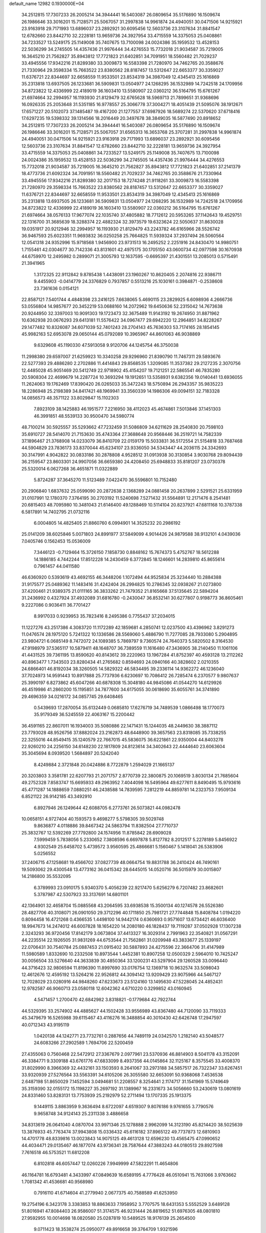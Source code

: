 default_name                                                                    
12982  0.1930000E+04
  34.2512815  17.7307233  26.2005214  34.3944441  16.5403087  26.0809654
  35.5176890  16.1509674  26.1986646  33.3016201  15.7128571  25.5067057
  31.2997838  14.9961874  24.4940051  30.0471506  14.9215921  23.9163918
  29.7171993  13.6896037  23.2892921  30.6095456  12.5603736  23.3107634
  31.8841547  12.6782660  23.8442710  32.2228181  13.9659736  24.3927954
  33.4715559  14.3375053  25.0408861  34.7233527  13.5249175  25.1149008
  35.7407675  13.7100098  24.0024386  35.1959532  13.4528153  22.5036299
  34.2745505  14.4357436  21.9976444  34.4276553  15.7732018  21.9034587
  35.7219005  16.3645210  21.7562827  35.8943812  17.7721823  21.6402851
  34.7091951  18.5560482  21.7029237  33.4945556  17.9342216  21.8289380
  33.3009873  16.5583398  21.7280970  34.7462765  20.3588676  21.7330964
  29.3598334  15.7663522  23.8380562  28.8187457  13.5312647  22.6653377
  30.3359027  11.6376721  22.8344697  32.6658559  11.9533501  23.8534319
  34.3987049  12.4345413  25.1616869  35.2313818  13.6937505  26.1233681
  36.5909831  13.0504977  24.1268295  36.1532989  14.7242518  24.1709956
  34.8723822  12.4336999  22.4189019  36.1603410  13.5580907  22.0360212
  36.5164795  15.6761267  21.6974664  32.2994957  16.1193930  21.8129479
  32.6765628  18.5969713  21.7899651  31.9368696  16.0926335  25.2053648
  31.5351185  16.9778557  25.3066778  37.3004271  18.4051439  21.5095076
  38.1912671  17.6571227  20.5102073  37.1485487  19.4167200  21.1277557
  37.6987926  18.5689274  22.5370620  37.6718416  17.6297235  19.5398332
  39.1314566  18.2016449  20.3497678  38.3849035  16.5877490  20.8918652
  34.2512815  17.7307233  26.2005214  34.3944441  16.5403087  26.0809654
  35.5176890  16.1509674  26.1986646  33.3016201  15.7128571  25.5067057
  31.6565313  16.3653768  25.3707281  31.2997838  14.9961874  24.4940051
  30.0471506  14.9215921  23.9163918  29.7171993  13.6896037  23.2892921
  30.6095456  12.5603736  23.3107634  31.8841547  12.6782660  23.8442710
  32.2228181  13.9659736  24.3927954  33.4715559  14.3375053  25.0408861
  34.7233527  13.5249175  25.1149008  35.7407675  13.7100098  24.0024386
  35.1959532  13.4528153  22.5036299  34.2745505  14.4357436  21.9976444
  34.4276553  15.7732018  21.9034587  35.7219005  16.3645210  21.7562827
  35.8943812  17.7721823  21.6402851  37.2141379  18.4773736  21.6092324
  34.7091951  18.5560482  21.7029237  34.7462765  20.3588676  21.7330964
  33.4945556  17.9342216  21.8289380  32.2017153  18.7274248  21.9118261
  33.3009873  16.5583398  21.7280970  29.3598334  15.7663522  23.8380562
  28.8187457  13.5312647  22.6653377  30.3359027  11.6376721  22.8344697
  32.6658559  11.9533501  23.8534319  34.3987049  12.4345413  25.1616869
  35.2313818  13.6937505  26.1233681  36.5909831  13.0504977  24.1268295
  36.1532989  14.7242518  24.1709956  34.8723822  12.4336999  22.4189019
  36.1603410  13.5580907  22.0360212  36.5164795  15.6761267  21.6974664
  38.0576133  17.9677074  22.1035740  37.4805882  18.7712612  20.5953265
  37.1142643  19.4529751  22.1316700  31.3685639  18.3288374  22.4882324
  32.3973579  19.6323624  22.5050637  31.8630028  19.0351917  20.9212946
  32.2994957  16.1193930  21.8129479  43.2243782  46.6165966  28.5526742
  36.9467593  25.6023351  11.9693832  36.0250258  25.7664825  11.5939324
  37.2937494  26.5060564  12.0541318  24.9352996  15.9718568   1.9456900
  23.9731513  16.2495252   2.2251916  24.8430470  14.9980751   1.7155461
  42.0304677  30.7142336  43.8131601  42.4975175  30.1705150  43.0600734
  42.0977598  30.1670938  44.6759970  12.2495982   0.2899071  21.3005793
  12.1637595  -0.6695397  21.4301551  13.2085013   0.5715491  21.3941965
   1.3172325  22.9112842   9.8785438   1.4438091  23.1960267  10.8620405
   2.2074816  22.9386711   9.4455903  -0.0414779  24.3376829   0.7937857
   0.5513216  25.1030161   0.3984871  -0.2538608  23.7361636   0.0154121
  22.8587121   7.5401744   4.4848398  23.2416125   7.6638065   5.4690115
  23.2829925   6.6098936   4.2666736  53.0556804  14.9857677  20.3452219
  53.0688160  14.2072962  19.6450636  52.2315042  14.7673638  20.9244950
  32.3397003  10.9091303  19.1723473  32.3675489  11.9143192  19.2674950
  31.8871962  10.6362938  20.0676293  29.6413181  11.5576422  34.0967477
  29.6942220  12.2964851  34.8228267  29.1477482  10.8326087  34.6071039
  52.7401243  28.2704143  45.7636303  53.7174165  28.1854145  45.9982163
  52.6953078  29.0650144  45.0792089  10.3965967  44.8601063  46.9038869
   9.6329608  45.1190330  47.5913058   9.9120706  44.1245754  46.3750038
  11.2998380  29.6597007  21.6259923  10.3340258  29.9296960  21.8390790
  11.7467311  29.5893676  22.5277393  29.4886280   2.2702886  11.4414843
  29.8568535   1.3209085  11.3537382  29.2127235   2.3070756  12.4485028
  45.9051469  20.5412749  22.9718902  45.4154207  19.7121251  22.5865541
  46.7835280  20.5908304  22.4699679  14.2287724  10.3693294  19.1912651
  13.5358931   9.6382356  19.0140441  13.6936055  11.2624063  19.1762469
  17.8390420  26.0265033  35.3472243  18.5750894  26.2943357  35.9835223
  18.2286948  25.2198389  34.8417421  48.1969941  33.3560339  14.1986306
  49.0094151  32.7183328  14.0856573  48.3571122  33.8029847  15.1102303
   7.8923109  38.1425883  46.1951577   7.2216950  38.4112023  45.4674861
   7.5013846  37.1451303  46.3991851  48.5539133  30.9500470  34.5980774
  48.7100214  30.5925557  35.5293662  47.7232459  31.5086809  34.6211629
  28.2540830  20.7598103  35.6910727  28.5414070  21.7153630  35.4743364
  27.3688648  20.9568446  36.2519721  14.7582339  37.1896467  21.3768908
  14.0233079  36.8410709  22.0159179  15.5033831  36.5172554  21.5154818
  33.7687468  44.5904829  23.7836173  33.8370044  45.6234107  23.9336050
  34.5343447  44.2036115  24.3342693  30.3147991   4.9042822  30.0833186
  30.2878808   4.9528512  31.0913938  30.3130854   3.9030768  29.8094439
  36.2159547  23.8603301  24.9907056  36.6659380  24.4208450  25.6948833
  35.8181207  23.0730378  25.5320014   6.0627268  36.4651871  11.0322889
   5.8724287  37.3645270  11.5123489   7.0422470  36.5596801  10.7152480
  20.2906840   1.6837632  25.0599090  20.2872638   2.1368289  24.0881458
  20.2637899   2.5291521  25.6331959  31.0107991  12.1780370   7.3764195
  30.2703192  11.5240698   7.5271432  31.5564891  12.2171476   8.2541481
  20.6815403  48.7095980  10.3481043  21.6146400  49.1288469  10.5114104
  20.8237921  47.6811168  10.3787338   6.5817891  14.7402795  21.0732116
   6.0004805  14.4825405  21.8860760   6.0994901  14.3525232  20.2986192
  25.0141209  38.6025846   5.0071803  24.8991977  37.5849099   4.9014426
  24.9879588  38.9132101   4.0439036   7.0405746   0.1562453  15.0536009
   7.3446123  -0.7129464  15.3726150   7.1858730   0.8848162  15.7674373
   5.4752767  18.5612288  14.1886185   4.7442244  17.8512228  14.2430459
   6.3772845  18.1246601  14.2839810  45.8655614   0.7961457  44.0411580
  46.6360920   0.5393619  43.4692155  46.3448206   1.1072494  44.9525834
  25.3234440  10.2884388  31.9175577  25.0489362  11.1483416  31.4242404
  26.2994825  10.2786345  32.0938267  21.0273800  37.4200461  21.9389375
  21.0111165  36.3833262  21.7479352  21.8165668  37.5135645  22.5894204
  31.2436992   0.4327924  37.4932089  31.6816780  -0.2430047  36.8532141
  30.6277807   0.9198773  36.8605461   9.2227086   0.9036411  36.7701427
   8.9917033   0.9239953  35.7823416   8.2495386   0.7755437  37.2034015
  11.1227276  43.2517386   4.3083720  11.1172289  42.1859681   4.2850741
  12.0237500  43.4396962   3.8291273  11.0476574  28.1975120   5.7241322
  10.1336586  28.5569060   5.4886790  11.7277085  28.7933080   5.2904895
  23.9804721   6.0685149   8.7472072  24.1089385   5.7869797   9.7360574
  24.7640373   5.5820502   8.3164530  47.9198979  37.5365117  10.5879411
  48.1648707  36.7389559  11.1616480  47.3436905  38.2140450  11.1061106
  41.4431525  39.7361195  13.8590620  40.8143612  39.2220963  13.1967284
  41.8752397  40.4593128  13.2112262  40.8963477   1.7343503  23.8280434
  41.2765682   0.8594693  24.0940166  40.3828602   2.0210355  24.6866401
  46.8192034  38.3260505  14.5829322  46.5834495  39.2336114  14.9362272
  46.1236040  37.7024973  14.9591443  10.8917888  25.7737936   6.6230697
  10.7086412  26.7285474   6.2370577   9.9807637  25.3990197   6.8273862
  45.6047266  40.6878308  15.3048180  44.9845086  41.0544270  14.6129926
  46.4519986  41.2860200  15.1195851  34.7877600  34.6175055  30.0618690
  35.6055761  34.3741890  29.4696359  34.0216172  34.0857745  29.6408465
   0.5439693  17.2870054  35.6132449   0.0685810  17.6276719  34.7489539
   1.0866498  18.1770073  35.9179349  36.5245559  22.4063167  15.2200442
  36.4591165  22.8607011  16.1934003  35.5080886  22.1471431  15.1244035
  48.2449630  38.3887112  23.7793028  48.9526756  37.8882024  23.2162873
  48.6448900  39.3657563  23.8318085  35.7338255  22.3255016  44.8549415
  35.1240579  22.7667015  45.5836075  36.6221861  22.9350004  44.8403278
  22.9260210  24.2256150  34.6148230  22.1817809  24.8123614  34.3402643
  22.4444640  23.6063604  35.3045694   8.0939520   1.5684897  20.5242040
   8.4249884   2.3721848  20.0424886   8.7722879   1.2594029  21.1665137
  20.3203803   3.3581781  22.6207793  21.2071757   2.8770739  22.3800875
  20.1069519   3.8030134  21.7685604  49.2752328   7.8583747  15.6695933
  49.2963952   7.4044098  16.5495964  49.6277611   8.8490495  15.9793616
  45.4771287  14.1888659   7.0880251  46.2438588  14.7839595   7.2812219
  44.8859781  14.2323753   7.9509134   6.8521122  26.9142185  43.3492910
   6.8927946  26.1249644  42.6088705   6.2773761  26.5073821  44.0982478
  10.0658151   4.9727404  40.1593573   9.4698277   5.5798305  39.5029748
   9.8636877   4.0118886  39.8467342  24.5863794  11.8382504  27.7710737
  25.3832767  12.5392269  27.7792800  24.1574956  11.8785842  28.6909028
   7.5999459   5.7838056   5.2330652   7.3808596   6.6697878   5.8127782
   8.2012517   5.2278189   5.8456922   4.9302549  25.6458702   5.4739572
   3.9560595  25.4866681   5.1560467   5.1418041  26.5383906   5.0256552
  37.2406715  47.1258681  19.4566702  37.0827739  48.0664754  19.8831788
  36.2410424  46.7490161  19.5093062  29.4300548  13.4773162  36.0415342
  28.6445015  14.0520716  36.5015979  30.0015807  14.2186800  35.5532095
   6.3789993  23.0910175   5.9340370   5.4056239  22.9217470   5.6256279
   6.7207482  23.8682601   5.3787987  42.5307923  33.3137691  14.6801101
  42.1364901  32.4658704  15.0885568  43.2064595  33.6938538  15.3500134
  40.1274578  26.5526380  28.4827706  40.3108071  26.0901050  29.3712296
  40.1711850  25.7981721  27.7744848  15.8408784   1.0194220   0.8094458
  16.4721268   0.4366535   1.4498100  14.9442174   0.6360693   0.9571607
  13.6734421  46.6036400  18.9947673  14.2474012  46.6007828  18.1654220
  14.2080180  46.1828437  19.7119287  37.0502928  17.1307238   2.3243293
  36.9720456  17.8142179   3.0673804  37.4413327  16.3029314   2.7991963
  22.3540821  31.0567291  44.2235514  22.1926505  31.9831269  44.6753544
  21.7562861  31.0209948  43.3833677  25.1339197  22.0706431  30.7540784
  25.0887453  21.0915402  30.5887893  24.4275596  22.3664706  31.4147989
  11.5980589   1.8332690  10.2332508  10.8973544   1.4452381  10.8907258
  12.0500329   2.5964010  10.7425247  30.0056504  33.5276640  44.3633839
  30.4850364  33.1200231  43.5297904  29.1260528  33.0096440  44.3716423
  32.9806594  11.8196390  11.8997690  33.0176754  12.1369718  10.9632574
  33.5098043  12.4612676  12.4595192  13.5264216  22.9526812  44.3094142
  13.9209429  23.9075966  44.5467127  12.7028029  23.0280916  44.9848260
  47.6233673  23.5124160  13.1495630  47.5228045  24.4852431  12.9782587
  46.9060713  23.0580118  12.6042362   4.6710220   0.3299852  43.0160945
   4.5471457   1.2700470  42.6842982   3.8318821  -0.1779684  42.7922744
  44.5329395  33.2574902  44.4885627  44.1502428  33.9556989  43.8367480
  44.7120090  33.7119333  45.3479679  16.5265988  39.6115467  43.4116276
  16.3488854  40.3010430  42.6426748  17.2947597  40.0712343  43.9195119
   1.0420138  44.1242771  23.7732761   0.2887656  44.7489119  24.0342570
   1.2182140  43.5048577  24.6083266  27.2902589   1.7694706  22.5200459
  27.4355063   0.7560468  22.5472912  27.3367679   2.0977961  23.5370936
  46.8814903   8.5041178  43.3152091  46.3384771   9.3309188  43.6761776
  47.6833099   8.4937356  44.0145864  32.1125167   8.3575545  33.4008370
  31.8029990   8.3966369  32.4432161  33.1503593   8.2641067  33.2973188
  34.5857517  26.7322347  33.6267451  33.9320939  27.5276564  33.5563391
  34.6105206  26.3055580  32.6653091  50.9368068   7.4536538   2.6487198
  51.8650029   7.1452594   3.0494681  51.2208557   8.3254641   2.1174717
  31.1541969  15.5749649  35.3159390  32.0155172  15.1198227  35.2697192
  31.1389967  16.2331673  34.5056660  53.2430619  13.0801619  24.8331460
  53.8283131  13.7753939  25.2192979  52.2711494  13.1707335  25.1913375
   9.1449115   3.8863959   9.3636494   8.6722097   4.6519307   9.8076186
   9.9761655   3.7790576   9.9658748  34.9124143  25.2311338   3.4886658
  34.8313619  26.0641040   4.0870704  33.9971346  25.1278888   2.9962099
  14.3123190  45.8214420  38.5025639  13.3876933  45.7763474  37.9943808
  15.0336432  45.6116182  37.8965122  49.7737873  12.6810903  14.4701778
  48.8339816  13.0023843  14.9075125  49.4613128  12.6596230  13.4565475
  47.0990652  44.4034471  29.0135467  46.1877074  43.9736341  28.7587644
  47.3883243  44.0180513  29.8927598   7.7616518  46.5753521  11.6812208
   6.8102818  46.6057447  12.0260226   7.9949999  47.5822291  11.4654806
  46.1164781  16.6793481   4.3433997  47.0849639  16.6589195   4.7776428
  46.0510941  15.7631066   3.9763662   1.7081342  41.4536681  40.9568980
   0.7916110  41.6714604  41.2779940   2.0677375  40.7588589  41.6253950
  19.2754196   6.3423178   3.3383853  18.8863633   7.1958952   3.7707575
  18.6431353   5.5552529   3.6489128  51.8016941  47.8084403  26.9586007
  51.3174575  46.9231444  26.8819652  51.6976305  48.0801810  27.9592955
  10.0014698  18.0820580  25.0287819  10.5489525  18.9176139  25.2654500
   9.0711423  18.3538274  25.0950077  49.8916658  39.3764709   1.9321596
  49.9286015  40.4107200   2.0645747  50.4265785  39.2633133   1.0430475
   5.0716406  37.3318758  41.3950103   4.6880126  38.1910011  40.9356286
   6.0835162  37.4297640  41.2154461  39.0855374  17.8091705  10.2131614
  39.2856890  16.8447875  10.4892610  39.5781249  17.9089381   9.3060447
  48.4377363   3.7274077  39.9456434  49.0219822   4.5164847  39.5666986
  47.5456979   4.1252570  40.1793911   5.5684797  45.2635710  22.4936469
   5.8887867  46.0095890  23.0653391   6.0985794  45.1968025  21.6674076
   0.6386711   6.1149050  10.1225294   0.5177397   6.4784345  11.0272613
  -0.1038062   6.4814766   9.5096522  28.0681632  27.7797399   5.3673285
  27.5764151  27.1772477   4.6948205  28.5538705  28.4422430   4.7914993
  42.9886990  46.0897278  18.6553937  42.4629976  45.6176890  17.8940702
  43.0082516  47.0910714  18.3115914  28.4147292  12.3859181  46.7098656
  28.5030317  12.7493103  45.7618497  28.1976045  13.2462158  47.2096367
  48.9767905  34.1802007   1.8977932  49.4534226  33.4314859   1.3722912
  48.5795811  33.7124846   2.7176376   4.6539912  48.1172537  26.4914656
   4.4152128  48.7526720  25.7149888   3.8252708  47.4674888  26.5947548
   3.1447060  35.6587440   4.7550639   3.8425747  35.2770195   4.1497895
   2.5021726  34.9188495   4.9663353  29.9526519  13.0078210  17.9812150
  30.6772984  13.6724797  17.7981181  30.2234696  12.0745640  17.7087126
  16.1564846   4.3862585  39.5643494  16.9657423   3.7750262  39.5005911
  15.5028711   3.7902924  38.9787048  52.1364244   5.7620181  17.4030650
  52.0275113   6.2278051  16.4613913  52.7300793   4.9389028  17.1889722
  36.4052126  19.1989062  25.6294780  35.7641469  18.5088781  25.9939348
  36.5198856  19.1242308  24.6627949  15.9266636  11.1657356   6.0713933
  16.9564560  11.2059381   6.2497629  15.6965015  12.1592900   5.8006884
  21.6367825  42.3305571  18.1593228  22.2757808  42.4890904  17.3651193
  21.2226825  43.1761039  18.3615615  33.4652552  18.9660974  33.5018244
  32.8298674  18.2207130  33.1889626  33.9668288  18.4738234  34.2893226
  39.8720028  30.1062250  12.6925779  40.1269257  31.1107713  12.8087326
  39.7241408  29.7712860  13.6807803  31.8920791  14.6297404  46.3580079
  31.1207996  15.1728007  45.9690831  32.6812278  15.3031507  46.2824008
  29.3524673  24.5888196  24.3825066  30.0588956  23.9524886  23.9717084
  28.5006302  24.0246693  24.3548578  16.9379432   1.2041802  14.3636001
  16.1347777   0.7523157  14.8450881  17.0838099   2.0570203  14.9140112
  45.6371206  11.9219953  29.3364985  46.4807554  12.1371250  28.8064038
  45.1606808  12.8135063  29.4984941  43.4225362   0.4707310  25.3692705
  44.2700127   0.6767619  24.8428435  43.0180996  -0.3074110  24.8765509
  44.8393125  36.5663623  15.5897894  44.0106669  37.2132153  15.6868229
  44.5598536  35.7710418  16.1574900  21.6543267   3.9028962  11.1670162
  21.2612228   3.8338819  10.2233646  21.1203460   3.1615311  11.6245533
  17.8935610   1.1186335  18.2306197  17.9868765   1.4972207  17.3078739
  17.2108614   0.3212889  18.0303675  48.0991432  29.2574416   1.3427322
  49.0250243  29.7070076   1.4175982  47.9307301  29.3929593   0.2937878
  13.3528582  23.1598423  14.3861954  12.3962376  22.9921894  14.6808218
  13.2849379  23.4749950  13.4118572  34.2143121  30.5631634  43.5812510
  34.1910728  29.5316344  43.5927610  35.2221925  30.8417379  43.5960265
  48.1605741  21.2537933  31.1265305  48.3778271  21.7493786  30.2602444
  47.1400439  21.3429471  31.2652202   0.2848349  21.6170847  17.1976774
   0.7944318  21.6837630  16.3421270  -0.6973760  21.8540450  16.9123310
  50.8725335  35.6145418   3.4693380  51.0238452  36.6648484   3.5984161
  50.2482136  35.5146894   2.7172376  22.6190760  46.0145036   1.7202852
  23.4022639  46.3849609   2.2845406  21.7521513  46.5374911   2.0493702
  10.1720586   1.3297693  22.5237469  10.0767071   0.5475637  23.1996339
  11.0542562   1.1195263  21.9979538  50.5665010  13.9900723  43.4363993
  50.5451143  13.0507977  43.0077904  51.5289169  14.2897732  43.1699000
  45.5546783  30.7453514  44.5675223  45.2536311  31.7195661  44.5012120
  45.2525020  30.3938465  43.6883267  43.4625584  24.3105538  41.6653487
  43.3397138  25.1692164  42.1991466  43.3024638  23.5631212  42.3448017
  41.2655855  35.6322969  28.0820879  41.4144612  36.5824631  28.4607217
  42.1509016  35.4115828  27.6167334  51.7117811  44.2582121  40.7717507
  51.8737715  44.6100455  41.7021100  50.8338474  44.7189565  40.5407638
  37.5347166  41.1015885  18.2780134  38.1147869  40.2853783  18.5383275
  38.1749021  41.8817862  18.4714933  29.7847727  35.1026091  40.2532642
  28.8929395  35.3604393  40.5964354  30.1869275  36.0271898  39.9551826
  44.8597329  20.3335787  28.0252049  44.2929386  20.1338941  27.2007878
  44.2541339  20.0438368  28.7851893  33.3232436  34.5476123  42.6696244
  33.0148731  33.6237361  42.4312626  34.3500016  34.5152484  42.5632150
  13.3676994   7.2054575  32.4768063  12.7999329   7.9014225  32.0850188
  14.3379932   7.3927249  32.2061009  50.5810319   1.5087781   2.9288473
  51.3153679   0.7806249   3.1896151  50.3605954   2.0613640   3.7399180
  32.1757722   7.0696872  40.0923318  31.5753787   7.9147616  40.0408817
  31.5484668   6.3766045  40.4595990  13.9288366  31.4129422  16.2356906
  13.2036097  32.1449652  16.5461512  14.8235050  31.8822167  16.4694764
  31.2985792   3.7252798  23.6993776  31.9698688   4.4484906  23.3715373
  31.4556365   3.6480342  24.6676681   3.4095178   6.2629381   7.4994728
   3.8323102   5.4249460   7.8987830   3.3787292   6.8663135   8.3423719
  12.2882403   1.1050684  31.7859799  13.1872457   0.7183077  31.4926945
  12.2677290   1.1368216  32.8016653  27.5335859   7.3110027   6.8895500
  28.2327200   8.0673938   7.1462030  27.3680474   7.5182708   5.8881380
  16.1888879  33.8744048   6.1424278  16.4911854  34.5349906   5.3986232
  15.7105487  33.1312270   5.6060679  41.5063761   3.2202063   2.8505467
  40.7982870   2.7587333   2.3419718  41.6344394   4.1627942   2.3412505
   3.5259062  10.8775341  31.6985333   3.4577471  10.9661409  32.7181711
   3.4201333   9.8200905  31.6124010  24.0715825   8.2833020  25.9117951
  24.4545968   8.4297845  24.9557609  24.4296476   7.4660433  26.2785994
  46.6389564  47.2278230  41.8042576  46.8357322  46.2389476  41.5933113
  45.7253773  47.4154517  41.3656682  27.5958732  43.3150053  35.1313747
  27.9904607  42.3317314  35.0764126  27.1272505  43.3357694  36.0399489
  42.8021095  31.8435809  11.1805520  42.8884478  31.1331209  10.4652901
  42.1382826  32.4926175  10.8091940  38.3569570  47.9501029  38.3397126
  38.4900087  47.6547463  39.3468866  38.1185548  48.9249816  38.4469882
  27.5836595  14.9263739  37.1116064  27.9682309  15.1194415  38.0543873
  26.6059652  14.6038117  37.3315037  43.2865455   8.4844410  27.9036395
  43.7460156   8.1452927  28.7631569  42.9876664   7.5510528  27.4481411
   2.9550147   2.3212407  15.5585541   3.7371054   2.8900914  15.1902263
   2.4341665   2.9400236  16.1751965  33.2413008  48.8554803  32.1954615
  33.7065302  49.1023476  33.0386493  32.9303325  47.8773409  32.2692350
   6.4337419  28.1560613  20.4306922   7.3427464  27.8412382  20.0478249
   5.7739843  27.4273965  20.2631360   3.1605090  12.9005403  21.3372723
   3.1604717  11.8908820  21.2891352   3.9104307  13.0806547  21.9838000
   1.5679925  30.8551059   5.2040402   0.5713642  30.4179394   5.2716007
   2.0337299  30.5244155   6.0632304   1.8603779  13.3017916   0.9815289
   0.9650765  12.9897793   1.2664622   2.0429864  14.0807677   1.5968826
  51.0970418  23.7649559  43.6239796  51.9519461  23.9302629  43.0105243
  51.0344225  24.5923469  44.1828569  46.0437513  42.1342129  38.1929060
  46.5877999  41.2654645  38.3537447  45.1664082  42.0606208  38.6938650
  20.7393585   8.9471721  45.7306377  20.2605468   7.9770220  45.8905467
  21.7146883   8.6485673  45.7806853  39.5228050  14.3766252  41.9128474
  39.6426004  14.9146485  42.7308280  40.3242681  14.4359687  41.3224221
  14.7604866   8.9745977  26.5698686  14.8283834   9.6027737  25.7685275
  15.0825255   9.5667325  27.3702624  11.2250694   8.8915220  31.8344589
  11.4132007   9.7533391  31.2325871  11.1535117   8.1791097  31.0826236
  20.9642440  11.8322051   7.7628871  21.2414100  12.6271681   8.3289325
  21.3403452  11.0653207   8.3226696  20.0798371  13.3336819  15.5942666
  20.9717362  12.8948941  15.4223472  20.2114054  14.1806820  16.1251376
  23.5381865  38.7803981  41.7874627  22.8043627  39.3841015  41.4614407
  23.6204070  39.0135211  42.7727850  27.8029878  22.0990459   1.3499558
  28.5103931  22.7390366   1.0115919  27.0207452  22.1159720   0.6961605
  27.3833648   5.9100763  43.5354946  27.2139341   5.1306470  42.8856538
  26.7804681   5.6532673  44.3315764  23.4849640  16.8103612  13.5599352
  23.7049013  17.8217030  13.5821116  22.4781526  16.7738411  13.3609621
  47.6699395  42.1184555  25.4839856  47.7674168  43.0006940  25.9386428
  46.6556736  41.9306818  25.4748565  21.5266248  16.3101224  25.6615217
  21.7705182  17.1925205  26.0787019  22.2754782  15.9233938  25.1597236
  23.3912337  35.3496634   7.8209862  23.7033868  35.4025997   6.8601571
  22.9640302  34.3949293   7.9087421  17.2648182  45.5625289  37.4534009
  17.9340625  45.6627431  38.2381221  17.5662006  44.6630848  36.9558711
  29.1055335   9.5903994   3.9064127  29.8558960   8.9863745   3.4011704
  29.1344084  10.4284355   3.2808335  49.8327887  42.6244766  21.6037670
  49.7631873  42.2088076  22.4991793  50.8074251  43.0287359  21.6047024
  46.4906660  25.8886071  12.6102949  45.7233517  26.3581122  12.0449951
  47.3321275  26.1617128  12.0804537  52.4933615  -0.1025996   8.2508995
  52.2732705  -0.5490067   9.1223707  52.1956160   0.8778762   8.3569416
  26.2847557  37.3128885   7.9298886  26.6638797  37.6270131   7.0691085
  26.4741959  36.3360670   8.0355776   4.9271492  45.9808049  44.2527900
   4.3595744  46.3055706  45.0855685   5.8272009  46.4477098  44.3855321
  23.8667383  35.0906728   2.6289070  22.7780724  35.1385700   2.5014901
  24.0960758  35.9225683   2.0879802  46.9353692  28.6963523  31.1121025
  47.4314760  28.1984461  31.8898990  46.5571497  27.8530383  30.5694602
  21.0179003  21.7557592  44.7203819  21.1967005  22.5252473  45.3801525
  21.3343847  22.2395498  43.8393402  45.9689113   3.5502136  23.4773261
  46.6847297   3.8439401  22.8110258  45.7692177   2.5544653  23.3523857
  39.4701641   5.3842028  23.9131122  39.5725172   5.3601543  24.8913266
  40.2305631   4.7656702  23.5850899   8.5432557  12.5728557  26.4153061
   8.8360012  11.6496947  25.9074143   8.2540681  12.2429223  27.2791695
   3.6502354  10.1317390   9.0037056   4.4303817  10.1782180   8.3515588
   3.9296019  10.7562209   9.8076109  15.1759448  14.1966681  16.6598245
  14.4709496  13.4634734  16.3716133  16.0332047  14.0040934  16.2009167
  21.8549805  25.3187713  18.3944839  21.0695816  25.9635743  18.2428169
  22.4553231  25.3479979  17.5607394  32.7764725  30.7191927  41.3641482
  33.3111333  31.3062357  40.7360906  33.3420771  30.6774252  42.2479630
  37.8226557  16.2495684  38.5695108  37.9721211  15.3475131  39.0364139
  38.3857601  16.2313503  37.7444000  49.4444755   2.9240478   0.6339649
  48.7231848   2.3799842   0.1541735  49.7158359   2.2733486   1.4266577
  45.7533630   0.8325011  23.8227914  46.6688350   0.8743057  24.3846645
  45.9304006  -0.0377773  23.3194487   9.3979721  42.6127404  35.7710819
   9.4329920  42.3266111  36.7486726   8.3955706  42.7366778  35.6414294
  47.7605935  46.7530128  15.6752889  46.8648224  46.4247231  15.3028741
  47.4634580  47.3621089  16.4711959  34.2275894  20.9904904  18.4687533
  34.0804202  21.6930737  19.2772633  33.8576492  21.5404178  17.6804089
  24.0178006  41.6358663   1.2214748  24.1110701  40.6963387   1.6619987
  23.3124089  42.1202421   1.7921089   5.6936789   9.0735304  13.7336594
   6.6558146   8.7883131  13.7740346   5.2574073   8.7008454  12.9114832
  18.7054038  30.3129118  25.4741732  19.6060231  30.4990751  25.9795140
  18.5105531  31.1921629  24.9629554   0.2283041  10.2126380  39.3995854
   0.7007557   9.6197437  38.7631457  -0.7468247  10.2161809  39.1502872
  21.6026364  10.9603992  33.5628594  21.8459268  10.6271913  34.4701339
  22.0063076  11.8696644  33.4964799  25.6551559  31.0121448  14.7878169
  26.4343793  30.6779049  14.1923999  25.5520694  32.0130660  14.6910758
  39.7435593  17.2848104  32.7346053  40.3781658  17.3166856  33.5238227
  40.4298716  17.4449686  31.9102247   0.8841595  29.8360597   1.2915612
  -0.1345678  29.8033106   1.1360832   1.2346610  28.9323110   1.5623022
  28.1708360  37.1589801  26.0450785  28.9051468  36.4201362  26.2271773
  28.5663825  37.6647572  25.2500937  13.9711759  25.6268463  37.7827957
  14.5514334  24.9382591  37.1631404  13.7639028  26.3925644  37.0794555
  45.7524433  38.4361576   6.0543186  45.7806210  38.8738102   5.0824835
  46.3404758  39.0878691   6.6184477   2.6762300   6.4535792  43.5816211
   2.5508067   6.7706608  42.6107858   3.4253737   7.1235318  43.9012227
   4.0660183  25.8441519  28.2238670   4.2897576  26.7703029  27.7187725
   3.2717590  25.4917427  27.7077120  34.1733420  29.9397467  20.5066794
  34.2181635  28.9018701  20.4795505  35.0721750  30.2051584  20.9347168
  27.9478611  33.3649308  26.3810264  28.8928251  33.8624339  26.3199010
  27.2745876  34.0583511  26.1181338  13.8059299  14.1895354  11.9882752
  13.3997399  15.0292473  12.4546909  14.6201674  14.0119017  12.5726617
  14.7559280   9.6461766  21.6833832  14.6664873   9.9927937  20.7425777
  14.6486523   8.6012466  21.6299244  51.9705205  16.9716494   1.1892611
  51.6562752  15.9735511   1.2373272  51.3529768  17.3877418   1.8696443
   1.1645068  47.1921979  45.6308623   1.3183393  48.1233728  45.9588843
   0.4800027  47.1515775  44.9308879   4.6389206  25.8160718  34.6006421
   5.1867459  25.3913569  35.3717594   5.3112302  25.7677549  33.8494057
  41.8875907  34.5300904   4.4696645  42.5712619  34.3083813   5.2127808
  41.6538964  33.5980446   4.0396453  36.4555949   3.2170567  17.1946435
  35.8088411   3.4111375  16.4585370  36.3379914   2.2299570  17.3855864
  24.7329179  35.7309773   5.1846216  24.2235629  35.4062234   4.3687272
  25.5354349  35.1303051   5.3460655  15.6021614  45.9618088  17.3678042
  15.3688013  44.9989206  17.6182749  15.6822323  45.8764304  16.3395055
  10.9096673  40.1616701   4.4254316  11.2693454  39.2023200   4.6361206
  10.2048367  40.2596897   5.1605512  30.6293373  42.4905138  18.9160783
  31.6606573  42.4487786  19.1120430  30.5936382  43.3660170  18.3519447
  26.8420669  10.4518445  38.4709483  26.7959965  10.8939383  39.3953826
  27.1301377   9.4757651  38.7026383  20.3427260  13.1325771  36.3841344
  19.5299707  13.4805847  35.8289415  20.9743112  13.9730522  36.2835711
  20.5228416   9.2568113  31.8373342  20.6847875   9.8861335  32.6385741
  20.7111915   8.2964613  32.2755945  24.1561958   3.0883127   7.4446725
  24.6756919   3.9251047   7.1356025  23.3302920   3.1100715   6.8415805
  35.1581837   9.3289278   2.5151220  34.7773386   9.5388767   3.4394140
  36.0910247   9.7068429   2.5396308  12.0654779   5.6222836  25.1763629
  11.9252976   4.8783311  25.7608229  12.8824514   5.4398079  24.5758791
  48.1030112  41.7568555  14.7996928  48.2675872  42.7139008  15.0522559
  48.4275270  41.6271639  13.8367826  41.6418058   8.8933673  43.8657265
  41.2909749   9.7445943  43.3958807  42.3057785   9.2315548  44.5735437
  28.0061492  15.5626905  39.7870233  28.3249437  16.5465104  39.7401974
  27.2036785  15.5883064  40.4854553  46.7973327  23.4011036  33.3673140
  47.3595944  22.6021430  33.6870023  46.2158182  22.9712257  32.6072836
  38.2756510  17.1902783  14.2700519  38.9266751  17.9927258  14.5291699
  37.3530780  17.6500275  14.4707146  21.3490407  17.3786962  10.8888603
  21.4217552  16.8757719  11.7638259  20.3982101  17.2619803  10.5901500
  27.7089724  32.1154633  44.6357588  26.7530628  31.9233523  44.3826153
  28.1098926  31.2033768  44.8959129  45.5453236  15.0675917  43.0767068
  45.2180296  14.9401375  42.1512298  46.5748384  15.2246632  42.9513322
  37.1569915  42.3664351  40.5653470  37.6729626  41.8886860  39.8064131
  36.3146896  41.8935371  40.7114910  51.9914739  48.0852944  44.4620713
  51.6031118  47.5431229  45.2384746  52.1049195  49.0200573  44.8549066
  21.4268542  47.3175971  42.3741245  22.2259483  47.2735543  43.0539735
  20.6149173  46.9583850  42.9799587  31.0193143  13.9860526  42.1357712
  30.3790659  13.5043582  41.4865218  31.0433103  14.9569107  41.7879760
  46.1173390  22.5025962  27.8025645  45.9614647  22.7191815  26.7874132
  45.6117278  21.6510337  27.9535761   0.2397607  36.7462206   1.0259708
   0.5378972  36.9417937   1.9772915   0.8609817  37.3278902   0.3936075
  33.3683925  24.7697571  35.2274497  33.8838265  25.5098214  34.7388601
  34.1126273  24.3405331  35.8111225  19.6089826  10.3944986  11.8544805
  19.3568324  10.9426244  12.6918949  19.7193404  11.1424790  11.1465056
  20.7735679  38.4535572  44.1844982  20.8237113  37.7757235  44.8329877
  21.7300789  38.8433864  44.1102983  43.0915910  38.3905084  15.4248195
  43.6267980  39.1289531  15.8503328  42.3406803  38.8648759  14.8647207
  51.6541707  13.7340505  40.2173024  51.7640014  13.1829250  39.3718759
  51.6456857  13.0728725  41.0005437   3.1127522  41.7742402  19.8898291
   2.4149706  42.2459080  19.3072959   3.0700756  42.1948281  20.8434490
  42.3629718  21.7543961   2.7788066  41.8401582  22.5548485   2.5874153
  42.0089550  21.3293873   3.6430451  23.4466704  14.9643144  29.7929892
  24.2492995  15.4078167  29.4039659  22.7102851  15.0939293  29.0605651
  20.1371813  10.0129538  27.3470413  19.7920094   9.2663802  26.8291009
  21.0251343   9.7431725  27.7696183  18.5683743  39.9096028  26.4011802
  18.9395011  39.3868352  25.6293350  17.5803737  39.8180185  26.3839453
   6.1038452  26.7350568  24.4618052   5.5328577  26.0537168  23.8974596
   5.4024352  27.4882727  24.6470466   0.8983191   8.5977311  19.6584624
   0.8161527   9.2047793  20.4820555   0.2181807   7.8185312  19.8873128
   3.7269220   8.2892702  32.3475999   4.0679529   7.7022966  31.5759422
   4.2292780   7.9750381  33.1870068  15.2836766  38.8380804  31.1371677
  15.3861741  39.5718620  30.3816717  16.1861583  38.3473912  31.1967168
  47.2549882   7.5450752   5.0206458  47.9799582   8.1682451   4.6046095
  47.4801340   6.6468727   4.6284870  21.7582387   5.5495490  35.0976274
  22.5271318   5.7694685  34.4734670  21.9395822   6.3138865  35.8432018
  12.5819572  23.2587185  17.6735282  13.4214027  23.3137159  17.1039859
  11.8701926  22.7872807  17.1323512  19.0429145   4.6375810  43.5858475
  18.8313310   3.6706980  43.6916575  19.8303607   4.6772764  42.9036855
  50.0314279   2.9173656  32.9126012  50.6762939   3.5223538  32.4113322
  49.6918380   3.3953776  33.7271401  35.6988327   8.4659980  14.5890460
  36.7039733   8.3808419  14.4386098  35.5243852   9.0948219  15.3690740
   6.7606479  24.7596690  41.4683090   7.5518172  24.3678630  40.9197364
   6.1026827  24.0343324  41.5892776   3.4297275  17.0678685  45.0816471
   3.2006007  16.1958040  45.5829750   4.2012735  16.6989463  44.4676990
  37.4034886  23.6121362  10.1507425  36.5470984  23.1123306  10.3873764
  37.4204195  24.4827113  10.5783620  50.4827971  36.9742317  25.2563025
  51.0850717  36.1220486  25.0544253  49.6142442  36.8164710  24.7773810
  41.1794487  15.0410611  39.6767798  41.1283975  15.9291334  39.2104297
  40.8482461  14.3177894  38.9956392  40.1552118  29.5115152  17.6694756
  40.9137159  28.8743778  17.9460605  39.5847087  29.5425875  18.5618684
   8.2220048  21.8644185  39.1585796   8.2436925  21.2116111  39.9387584
   8.4192011  22.7959003  39.5453604  11.8863415  44.7708557  38.2712997
  11.0433031  45.3179794  38.2631056  11.6473512  43.9704361  38.8869616
  51.9321348  27.5987520  39.0249038  51.1681442  27.8827442  38.3288747
  52.6599702  27.2794266  38.3339591  31.2057459  42.5428301  13.7315213
  31.1316566  42.9118875  12.7815363  31.7222780  43.1900014  14.3061899
  52.3726585  33.4929200   4.2018716  51.8779194  34.3330773   3.9300967
  51.6988025  32.9923358   4.7853692   4.1413224  46.8726966  35.6984339
   3.3977001  46.8514714  34.9993461   4.2182769  47.8615867  35.9692368
  42.7438392  17.4095141  42.6023522  41.7343921  17.6156278  42.4671928
  42.8206198  17.3159204  43.6462674  32.4010584  26.3032234  46.9795167
  32.2297566  27.3119385  46.8887955  32.2826343  25.9158972  46.0321100
   9.1662537  34.3200753  35.0982655   9.2575824  35.0979816  34.3898003
  10.1247107  34.2917245  35.5152857  20.8845028  34.5584962  37.6463576
  20.6641725  33.8009580  36.9812833  20.0111706  35.1404622  37.6288863
  20.4172389  22.6679723  20.8382095  21.2515990  23.3302431  20.7232257
  20.8058307  21.7273290  20.6691954  27.4823211  38.6621338   5.9176721
  26.5805577  38.6928793   5.4500299  27.9689378  39.5199337   5.5849813
  45.6674810  39.5951222   3.7059813  46.2323894  38.9224081   3.1505297
  44.7036587  39.4916147   3.3461635  10.5000668  23.2203516  21.3266726
  10.1616709  22.3178866  20.9162535  11.5026633  23.2096172  21.0425468
  41.8417659  23.1671411   0.3614901  41.5882245  24.0787449  -0.0773139
  41.0252084  22.5735279   0.2565354  52.6913467  14.7810831  12.4146930
  52.8400351  13.7774980  12.6491730  53.5096599  14.9470676  11.7716703
  48.0011406  25.4717781  34.6927408  48.6132839  25.1695160  35.4648014
  47.6282992  24.5922167  34.3313142  22.1435303  19.9581390  20.7227663
  21.3098111  19.7709018  20.0777931  22.8565291  19.4206482  20.3632540
  22.5945724   5.0888718  43.4450198  22.8441223   4.6695107  42.5661205
  22.6921685   6.0766334  43.3351308  12.1641244  40.3399415  38.0994042
  12.4765639  40.6826423  37.2070792  11.2474794  40.8698962  38.2168082
   8.9212005  46.5752256  20.2906720   8.0591915  46.8963673  19.8116256
   9.1458112  45.6997915  19.7614667  30.5373413  33.5037234  11.4442668
  30.7743747  33.9355947  10.5780435  31.0657469  34.0459875  12.1562927
  44.4405234  49.3270268  32.6830664  43.6453345  48.7654740  33.0859300
  44.8647966  49.7927570  33.5311985  52.4771253  29.0995214  21.6301452
  52.4500669  29.7738969  20.8361021  52.9312894  28.2497563  21.2082858
  37.3014496  29.5405633  46.1250764  38.2735465  29.8497585  46.3594781
  37.3706676  28.5893242  46.5186849  31.5805145  43.6061451  44.9907199
  32.2716467  43.2659598  45.7288944  31.3586329  42.7240905  44.5455213
  16.8274366   6.7410114  46.0119837  16.5001372   7.3395609  46.7652937
  16.1671222   6.9289280  45.2283354  43.9328372   1.7362154  10.2679407
  44.3435197   0.7853513  10.0708972  44.7711928   2.3969294  10.2431791
  23.4618592   7.6504372  42.8365339  23.0565219   7.9069101  41.9571184
  24.3624858   8.2017578  42.8510727  17.2195235  34.2304599  39.0430024
  17.8050502  34.9589228  38.5869241  16.6256577  34.7732552  39.6644606
  43.7053314  45.5923782  35.1387279  42.9521813  45.0201964  34.7302091
  44.5508562  45.2696404  34.6475140  43.1627908  24.2638179  32.3908740
  43.5732092  24.8951374  33.0550326  42.3167047  23.9241674  32.9190183
  46.7665518  48.4669733  17.4082376  46.1038889  49.2411497  17.6360106
  46.3440939  47.6798182  17.8996116  42.3995186  46.5455871   8.4355395
  42.1515531  47.1140398   7.6198113  41.4618890  46.3941103   8.8455924
  19.2611954  28.1786781  31.8466484  18.6594492  28.0578667  31.0206756
  18.7352905  28.7745212  32.4317108   9.4318009  44.3598855  18.3794831
   9.8045938  43.5177605  17.9560957  10.1487958  45.0933157  18.2083407
  52.0365516   4.7947132   4.5239275  52.1713112   4.1852343   3.6839948
  51.3063009   4.3338781   5.0530946   2.5250343  16.4444692   5.6372171
   3.4377708  16.1387699   5.9898701   2.5123119  17.4192011   5.9745823
  23.4546427  42.3064082  29.6145934  23.0441161  43.0670105  30.1754751
  24.1570652  41.8748859  30.2014718  11.8072674  49.4214613  18.6091486
  10.9474246  49.0079810  18.1909979  11.5967570  49.6735984  19.5853693
  47.2910402  34.9318055  25.0273415  47.2540254  34.3272264  25.8297383
  46.3748602  35.4083877  25.0270090  46.5615315  16.9619024  37.5910873
  45.5541987  17.1934155  37.8481220  46.7373468  17.4169497  36.7091389
  27.8801443  21.0841307  13.8349598  27.5400839  20.1802580  13.4902583
  27.3337824  21.7687051  13.2947544  39.5817197  26.0908950   6.9653548
  40.4694368  25.7015551   7.4190377  38.8329396  25.4823631   7.4046581
   7.5732778   7.8543692  25.5278224   8.3938679   7.4440068  25.0345799
   6.8190108   7.6628042  24.8589700  38.5197074   6.1630940   8.9585413
  39.2561860   6.8534282   8.9374208  37.8290650   6.6006410   9.6270303
  42.3365813  10.3845674  15.0153568  41.3180561  10.3164313  15.2396432
  42.6594751   9.4193325  15.2169886  41.8532914   1.4065102   8.5429123
  42.5787580   1.5591049   9.2352622  42.2473661   1.7271366   7.6556891
  49.9458595   0.8792741  30.9540210  49.8111845   1.7088001  31.5113829
  50.7633701   0.4091686  31.2710209  51.0643084  32.2791830  23.5271217
  51.4495869  31.3142162  23.5638655  50.1118181  32.1514211  23.8237617
   4.5673133  41.4281023  23.8005574   4.0209131  41.8689816  23.0250794
   5.0821168  42.2677529  24.2297205   3.3304034  39.2441950  13.3240137
   2.9125310  39.3241343  14.3066570   2.6301876  39.7855997  12.8416053
  34.6398496  41.9748584  30.3843089  34.8211816  41.1535469  31.0217658
  35.4768825  41.9179504  29.7670294   2.2035547  25.9815949   4.8764875
   1.6637795  26.1711051   5.7392624   2.0718018  26.8199493   4.2964272
  31.4100844  35.6586253   5.2761485  30.7185207  36.2749803   5.7943032
  31.8630651  36.3507941   4.6494998   5.9503797   0.7660431  10.9324348
   5.5058623   1.6840721  11.1102864   6.6485697   0.9424928  10.1978850
  34.7029206  37.7625552  16.9945238  34.9015967  38.7929128  17.3211252
  35.5695123  37.3468167  17.3594025  27.1130695  46.1187507  18.0469823
  27.1703207  45.1070894  18.0357218  26.7405002  46.4001164  17.1246715
  51.1686017  35.0810918  43.3207863  51.4882467  34.2792406  43.8978378
  51.7619979  35.0489662  42.4664813  14.9681524   3.5444592  32.3116926
  15.1147141   3.4864589  33.3237351  13.9548871   3.4727484  32.1143471
  11.9227964   0.2055169   8.2201593  11.8619329   0.9103695   8.9755448
  11.0834165  -0.3786176   8.4191207  42.1097862  25.2286583  37.6854974
  42.6123333  24.6359059  36.9735781  41.8724267  26.0634367  37.1068400
   4.5088687   5.4450487   2.5682951   5.0667173   4.6214645   2.5341473
   4.6337587   5.9425953   1.7003724  31.0121262   8.7648209  23.4730485
  30.7816125   9.1750205  24.3684563  30.7301720   7.7786062  23.5527079
   1.8348200  33.5793210  39.2278994   2.2698533  34.4282621  39.5434154
   2.4527606  33.1064061  38.6091645   3.1467232   7.6420920   9.8307845
   3.1174272   8.5689881   9.3327647   2.1082998   7.4016240   9.8881917
  48.8468646  47.7956301  36.2998643  49.8345201  47.7105328  36.0904768
  48.8340140  47.8979894  37.3591015  28.8036023  45.0509815  27.8865201
  29.3067589  45.0036989  26.9540271  28.2680952  44.1449374  27.8283924
  44.3838835  35.6852229   2.2632010  43.3985944  35.6376372   2.0873863
  44.5985950  36.4734954   2.8022201   5.5404550  22.7998216  38.5211248
   6.4245165  22.3978413  38.2784509   5.1036776  22.1721206  39.2176933
  39.6811721  44.7497274  30.4073717  39.3373180  44.8068196  31.3577226
  38.9516822  44.3844762  29.8380189  19.0838702  30.2285075   0.2935007
  18.8959688  29.6100338   1.0543249  19.2080505  31.1540745   0.7493852
  22.2432975  44.6582712  30.2774760  22.3690500  45.6601312  30.4590084
  21.4366381  44.7095971  29.5846666   8.7475681  47.4731301  40.6717054
   8.0692633  48.1005563  41.1885392   9.5438334  48.0727009  40.4917024
  30.1427150   6.3045470  23.8701414  29.2050735   6.2495648  24.3228665
  30.4097828   5.3158461  23.8111077  46.3569602   9.8224421  30.8782719
  45.9676205  10.6317999  30.3502530  45.9484331   9.0584791  30.3816252
  33.9882375   5.1719333  25.6662777  34.4642622   4.2739823  25.7135437
  33.8551111   5.4213320  24.6815022  30.5937465  18.6257906  44.4332524
  31.6296943  18.7936757  44.1935213  30.6787407  17.6716827  44.8434257
  38.0246936  42.9627304  37.3923951  38.3998397  42.1425425  37.9122095
  38.8932302  43.4385137  37.1266663  19.3285823  31.2422318  28.7838127
  20.0066118  31.1425209  27.9676869  19.6757526  30.4998184  29.4638803
  37.5122459  25.4340146  17.2517072  37.6593088  25.3634114  16.2179796
  36.9618366  24.5782157  17.4384781  17.4190541  43.6645760  27.3886246
  18.3311851  43.1849870  27.1583091  17.2271712  43.5388963  28.3755470
   6.7540383  15.6631745   6.4584609   5.9361045  16.1301144   6.9491650
   6.5846901  15.9034439   5.4787559  52.3227387  45.5782287   7.2995930
  52.6052365  46.5473431   7.1098375  52.4571246  45.0997258   6.4309713
  10.6440577  24.1539276  32.8702691   9.6863533  24.0545337  33.2410574
  11.0216125  24.9420588  33.4723022  41.6925851  35.9935377   8.8275257
  42.6309906  35.7228437   9.0106308  41.7484841  36.1772666   7.7717842
  32.7920007  27.8435710  11.6034302  32.5539523  28.4042074  12.4286101
  32.1768111  28.0817966  10.8406459   7.5920332  32.5611537  33.4802251
   8.4124142  32.0774274  33.1254123   7.8928387  32.9518379  34.4102654
   7.2316973  12.3192896   8.9566291   7.8177540  12.5199317   8.1315214
   6.3992919  12.8433031   8.9325969   7.2458703  18.1142077   1.0768663
   7.7736714  17.4011991   0.5772931   7.8538652  18.6692561   1.6287663
  39.4836730   2.9430864  37.3640705  40.4784751   2.9862429  37.6309718
  39.1681925   3.9616093  37.4952987  34.1389068  44.7283410  31.1258851
  33.1322543  44.6005283  31.2871934  34.4612757  43.8060560  30.8025285
  15.7183849   3.5411048  35.4233485  15.4811496   3.1081381  36.3154246
  15.7755737   4.5211112  35.5534942   2.1466555  26.0827960  11.2843669
   3.1326032  26.0873768  11.5649933   1.8824371  27.0833876  11.1984860
  27.0038278  48.4413432  19.2887062  27.1244121  47.6058080  18.7376626
  27.5584780  49.1489538  18.7665041  14.9841046  43.2471451  18.0428938
  14.0192183  43.2392879  18.4314022  15.5199094  42.6494693  18.7431030
  16.2161307  16.1080194  12.1011902  15.9499430  15.3296625  12.6428986
  16.5840624  15.6477357  11.2294068   1.9839752  48.5438546  17.5323121
   2.6808657  48.7890982  18.2629278   2.4462539  48.8187447  16.6630078
  27.7067970  45.8375806  24.5556683  27.2267202  45.0532446  24.0664387
  28.5648702  45.4266130  24.8894685  21.1585287  42.9876747  21.3242137
  20.7583313  43.3744232  20.4726287  21.3872126  43.7770102  21.8863995
  36.9655332   0.3223785  20.1051450  37.2231485   1.2899510  20.1482177
  36.6555511   0.2180323  19.1318865  47.6394222  16.6066347  40.0416055
  47.0350062  17.2299223  40.5522945  47.3821436  16.7488521  39.0749439
  50.5598163  32.6768812   6.2339490  51.1127962  33.0166662   6.9942947
  49.5815930  33.0008455   6.5892600   2.2796846   9.8324892  42.7736458
   1.9666754   8.9627975  42.3390776   3.3190814   9.6709598  42.9581667
  53.3796358  24.9707268  27.6837237  53.9709819  25.5942580  28.2144116
  52.4716741  24.9488808  28.1755867  28.7569834  49.3181041   8.7693490
  28.7578800  48.5353487   9.4704553  29.7565526  49.5943313   8.7170533
  50.3466544   4.5280255  24.1773085  50.5942524   4.1363741  25.1383261
  49.5216345   5.0591875  24.3088106  32.1100435  37.3709510  16.2269040
  32.0631990  36.3525015  16.0786581  33.0139133  37.6110694  16.6073701
  14.9822669  42.0396557  15.7267572  15.9596637  42.0812700  15.3207931
  15.0975678  42.6188895  16.6043586   5.4136151   9.8661536  18.6515381
   4.5356787  10.2473044  18.2351526   5.0397548   9.1332702  19.2719130
  29.6843144   8.7099370   7.9788657  30.6910412   8.8201133   8.0019928
  29.2977811   9.5292264   7.4195450  15.0194739  19.8225106  32.0150957
  14.3425057  20.5444128  31.7323724  15.8782182  20.1539069  31.5072578
  10.7410830   6.2417404  20.5517942  11.0810698   5.3799617  20.2029166
   9.8622516   6.4081055  20.0860836  52.7474062  18.9871837  33.5331257
  52.0587140  19.6948673  33.2340350  53.6175639  19.5472459  33.6046234
   3.0820437  26.7719871  39.8952327   2.8689366  26.1928023  39.1379252
   4.0653881  26.8853466  39.9751192  21.6007865  19.0923406  40.9222581
  22.4858184  18.7789153  41.2578912  21.1302598  18.1806964  40.7135981
  32.4836688  13.1551343   9.5141851  31.7648574  13.6097268  10.0365694
  33.3218722  13.7945083   9.5689535  49.1192175  26.5042950  11.6076665
  49.9660125  26.0079703  11.6993315  49.2449855  27.0040730  10.6771127
  35.5957244   5.9070743  15.3242726  35.3863432   6.7633630  14.7647033
  36.6085848   6.0469234  15.6085636  44.9084110  41.3152704  25.3902917
  44.1100232  41.5129746  24.7178754  45.3719673  40.4990124  25.0399645
  45.9112148  16.2649994   1.0811590  45.4793794  16.3507175   0.1540964
  45.3619579  16.8694292   1.6525391  21.4094777   7.5573724  24.8015483
  22.2465455   8.0334159  25.2152709  21.8469993   6.8140138  24.2143302
  20.5058574  37.9875194  12.9513912  19.9267831  37.6492669  12.1946826
  19.8570329  38.0374279  13.8028367  16.7686912  45.6111950  25.4101232
  16.7279495  44.5916266  25.6084949  16.4690217  45.9433216  26.3987153
  12.4051747   3.8701339  16.5423286  12.6376402   4.2940147  15.6075501
  13.3013875   3.8252071  16.9878805  34.6747153   9.9026542   7.5793898
  35.4493267   9.2340179   7.5852213  35.1654044  10.8201841   7.8646459
  17.3886294  41.7508944   8.0932334  18.3784182  42.0014277   8.2106767
  17.1594012  41.9987308   7.1259817  38.4928989  46.9546065  13.3905434
  37.4991530  46.7100664  13.4082736  38.9543763  46.1714262  13.8746411
  32.3076642   2.9907123  16.1937032  32.4740781   3.5877788  17.0156656
  33.1379163   3.1218548  15.6247704  37.5792599  25.0237275  14.7180064
  37.4492212  25.3618461  13.7831347  37.5634386  23.9759493  14.6222012
  14.7339995  26.5641784   0.2887277  15.4549922  26.1485687   0.9289556
  13.8845000  26.5794089   0.8815684  52.3223041  22.0861759  12.4133680
  52.7531666  23.0380251  12.5481350  53.1573142  21.4978990  12.5331798
  22.5742372  19.9187003  29.2109678  21.8829985  19.7102337  29.8915473
  22.4050199  20.8747832  28.8443825   6.3923734  12.5542691  33.9369043
   6.4443450  11.5650584  33.6501222   6.9262493  13.0110229  33.1858527
   0.4117039  24.2961601  12.2495418   1.0512520  24.8692547  11.7148026
   0.7476431  24.4014595  13.2228800   3.6797294  22.3101186  23.2765173
   4.0919423  21.4804049  23.5691089   2.8570797  22.5282060  23.9087113
  42.4148324   2.3586461  12.2468158  41.5314351   1.7751531  12.1260516
  43.0059177   2.0070944  11.4272997  13.1021434  15.1921206  44.8533302
  13.8207084  15.0658209  45.6235202  13.2736613  14.2579986  44.3610325
  14.4549650  32.2952991  33.4152075  15.2399949  32.6842722  33.9823171
  14.0698279  33.1883093  32.9821588   4.8398793  30.1514018  33.5676422
   4.7726382  30.5213659  32.6292432   5.6848538  29.5459265  33.5509792
  22.1596093   9.7375495  12.0711651  21.1515899   9.8395296  11.8626560
  22.0612569   9.1453800  12.9523202   8.0567447  29.5705067  26.2229132
   8.9818521  29.2814222  26.6531533   7.4774469  28.9126908  26.6292654
  19.3449650  46.7728071  44.0072529  19.7173941  46.5726499  44.9347446
  18.9329178  47.7303360  44.1328777  31.0473196  20.1976349  34.4797816
  30.2267560  19.6985251  34.2326055  31.8595646  19.9202581  33.9641394
  15.0581024  35.0007818  29.4307057  14.2442582  35.6503444  29.0825979
  15.6106434  35.0062686  28.5694879  37.5488614  22.3830294   4.7327571
  38.3211854  22.2548435   5.4086561  37.8391923  23.2309120   4.2290464
   7.8742589  25.4204944  27.8086226   7.3816482  24.9764745  26.9717754
   8.8580405  25.1542598  27.6278624  33.8201883  26.9554276  27.0034660
  34.8134865  27.1566598  26.9712218  33.5226039  27.0999687  27.9601315
  18.2020927   9.6313243  35.2626864  18.2549266   9.3461457  36.1969983
  17.9215702   8.7376175  34.7512543   6.2394441  16.1704878  24.3790370
   5.8697450  16.9777554  23.8739047   5.4508383  15.6107635  24.7296700
  36.7319268  18.8845030  10.4913910  37.6382467  18.3977830  10.3070081
  36.9825922  19.5108561  11.3398868  32.7535523  14.7504091  32.1863418
  33.0618963  14.0107503  32.8199780  33.3342941  14.6982695  31.3509640
  25.1208325  12.5381154  34.9462463  25.3350384  11.5656412  35.1953748
  25.1154262  13.0182514  35.8333758   0.2227635  28.5855089  31.2400431
  -0.1910604  28.1218132  32.0256157   1.1561450  28.8937557  31.6547750
  14.7468460  21.1302027   7.4361219  14.1143513  21.8508487   7.8012927
  14.2980270  20.9396908   6.5002130  13.6677121  12.2606637  15.4733321
  13.0848436  11.3425367  15.3879963  14.6090079  11.8780510  15.3986967
  33.4320016  20.6091776  10.0756963  34.0444951  20.3039005   9.2689378
  33.1956472  19.7027000  10.4737049  49.4662172  40.9301984  24.0542997
  48.7508396  41.5350193  24.5549486  50.3654746  41.3941765  24.2857838
  50.3876989  35.2619533  35.5620828  50.5354400  34.6789437  34.7045563
  51.2851478  35.8349738  35.5540135  45.6772761  29.0753660   5.6018167
  46.6416006  28.9827264   5.9004395  45.5476496  28.8206170   4.6485820
  42.5448155  11.2694641   8.0280186  42.3779794  11.4998764   7.0193186
  42.2486077  12.1367532   8.5528998   1.9862954  15.0072201   2.9081176
   1.3783790  15.5130407   3.4837868   2.2388960  14.0832939   3.3621510
   6.9008926  40.2907467  33.7494030   7.0419996  39.6766141  32.9655917
   6.1462422  39.7775713  34.2996981  43.7106354  46.4376584  10.7238682
  44.2431779  45.5877165  10.7313908  43.2051275  46.4074500   9.7758085
  18.1444003   2.0696332   8.5464192  19.0420374   2.5219235   8.7960597
  18.0961510   1.2434875   9.2372501  34.3765606  30.1867862   5.2056379
  33.5020625  30.6844057   4.7759333  34.6239236  30.7453392   6.0195336
  44.3294844  34.6240837  41.5874623  44.9027388  34.6178011  40.7201817
  43.3325498  34.5926040  41.2975793  26.3672740  27.9965937  44.3051528
  25.5322848  28.5308930  44.0327670  25.9230563  27.1454169  44.7621578
   8.2515957  23.6221241  34.1520663   7.9322351  22.8630592  33.5061563
   7.3226016  23.9364618  34.6081932  15.4509990  14.7323333  39.6434164
  16.0219812  14.3023348  38.8942794  14.4917849  14.8274937  39.2126626
  13.8942129  49.2510116  17.0614703  13.1488042  49.1831210  17.8297767
  14.7482138  49.2411623  17.6551907   5.6979169   6.2375018  39.9997898
   5.1430621   7.1372018  39.8935123   6.5021129   6.4432898  39.4278003
   5.6632197  25.7403500  45.6435355   5.8369942  25.4555298  46.6050333
   5.0486051  25.0350353  45.2642721  31.1546396  20.8795109  37.2044600
  30.9350744  20.4201603  36.3241942  30.9075423  21.8834585  37.0508865
  13.9551113  25.6279795  18.5487986  12.9827748  25.4120925  18.7248962
  14.1515687  25.1198374  17.6314565  14.5278104   0.5025509  30.3837456
  14.9727094  -0.4101840  30.2923697  15.2840115   1.1226359  30.1836127
   6.5347067  40.1152810  37.4600677   6.4924446  39.5341126  36.5825573
   6.1984878  41.0243455  37.1187575  53.4355524  40.2025111  30.1142726
  52.5986993  40.5473901  30.6394259  53.1205178  39.3524840  29.6746436
  35.1135853  42.7206117  44.3385331  35.7485966  42.0073242  44.5626107
  34.4323129  42.6633105  45.1154496  44.9233488  11.9961723   9.5240282
  44.2341005  11.5303442   8.9228060  45.0221329  11.2968012  10.3122563
  11.6381267  26.0007957  39.2043590  12.5621257  25.6505556  38.8795079
  11.4544002  26.9180175  38.8047583  20.8680226  15.2460810  21.0556583
  20.1368492  14.5274367  20.9939835  21.7191302  14.6590873  21.3499458
  11.4349286  23.7038042  45.7553206  11.2639924  24.4415153  46.4776000
  10.7094669  24.0039849  45.0358878   5.5086876  25.3527145   8.1273457
   6.5744636  25.4696065   8.0190426   5.2145887  25.5163233   7.1528900
  34.1843892  39.8803682  46.8280843  33.5133049  39.4705539  46.2044618
  34.3651036  39.1206507  47.4944606  39.9759547  16.3287969  44.1221504
  39.9570291  17.2372638  43.5690164  39.3449269  16.5527225  44.9332742
  45.5234745  46.3420530  14.2918815  44.8306561  47.0342649  13.8632225
  45.9175189  45.9428474  13.4404853  52.9525658  36.9657217  21.1877908
  52.1757833  37.3367940  20.6038919  52.6745839  37.2102356  22.1525402
  15.0491894  49.0834026  25.9496238  15.7310544  49.2615718  25.1928639
  15.6408756  49.0119156  26.7766876  17.2137320  44.0435047  20.4704861
  17.2289514  43.9003094  21.4751025  17.0007877  43.0602911  20.1145115
  42.5461775  25.2368139   2.8464793  42.0919789  26.0651399   2.6221892
  43.4885738  25.2966617   2.5057620  32.7614212  22.6527003  16.7892752
  32.7375644  23.6085261  16.3116116  31.9126082  22.7286570  17.4337997
  36.2628475  10.6527496  20.3665652  35.4044211  10.0306508  20.4485045
  36.6601461  10.4963658  21.3109618  29.2283877  38.7609999  28.0200515
  29.8752069  39.4426359  27.5614379  28.9225515  38.1403670  27.2518618
   8.5171969   6.3384689   2.8046012   8.3005705   5.4285898   2.3857305
   8.1383543   6.2044734   3.8018836   4.7562843  35.4625957  37.4442050
   3.9398978  36.0691983  37.6813012   4.3778796  34.5269695  37.5818210
  47.8763078  39.3236527  46.1179962  47.1285537  39.4900938  45.4156508
  48.1596116  38.3524285  45.9941086  33.8462200  19.6453481   0.3151763
  34.0016299  20.5057520   0.8416161  32.9249703  19.6128770  -0.0286924
  10.9986391  35.9778390  24.7615055  11.0703248  36.9846929  24.9910475
   9.9704560  35.8790257  24.6600395  43.7398552  22.9272580  18.3170615
  44.0414560  23.3122076  17.3854806  43.6769968  23.8055375  18.9151688
  20.2535279   6.8005854  17.8679319  21.1659722   7.0690414  18.2751841
  19.5746427   7.2831533  18.4666829  49.0127552  24.6004472   6.0084412
  48.7485963  23.6116817   5.8272464  48.1766572  25.1309751   5.7405030
  38.3963254  20.0389393   1.9816382  38.4128820  20.5204312   2.8549585
  37.5643186  19.5429571   1.8994751  11.0011019  22.5680758  15.3153666
  10.6356243  21.6789030  15.5496630  10.1985303  23.2356806  15.4850080
  39.8553894  35.7905672  39.3810575  40.6299826  36.4243627  39.6375718
  39.8343614  35.9782103  38.3529646  22.7883175  47.5110031   5.2705119
  22.9765802  48.3120310   5.8358069  22.2477039  46.9058085   5.8547061
  41.9628017  29.3169572   6.5560493  42.2925068  28.3550036   6.8210998
  40.9390129  29.1771701   6.3183207  34.1489704  47.3711964  24.1097476
  34.6469738  47.8939624  23.3116581  33.3169196  48.0163060  24.2060148
  22.3245699  39.7993966  19.0313131  22.9974618  39.7734978  19.8829902
  22.2280624  40.8319647  19.0137253  28.2043619  35.1411654  15.1916913
  27.9087094  34.6759095  14.2914019  27.2873257  35.3568124  15.6557657
  16.9606279  21.6903930  23.9601933  17.5968420  22.5482785  23.9715163
  16.5474252  21.7113958  23.0294167  12.9309162  20.6797410   2.0714993
  12.2854596  21.1503376   1.3707659  13.8041637  21.1430866   1.9286930
  22.3809335  25.4713944  25.0438022  22.7787490  25.3787668  25.9797999
  23.1277039  25.0732995  24.4286005  24.9515920  33.4823442  14.2826007
  25.6921260  33.6175867  13.5502106  24.8764094  34.3615648  14.7651640
  10.2528421  24.6569411  27.0016634  10.1245866  24.9183610  26.0140978
  10.5525321  23.6910580  26.9082437  41.5260225  36.8384619  46.8753588
  40.8914800  37.6442960  46.8790956  42.4010550  37.1535076  47.2546650
  15.3357357  30.6390373  29.7460724  15.2733406  29.6085956  29.4855042
  15.3967695  30.5608985  30.7679624  16.1647329  14.7454639  34.8604282
  17.1344557  14.3795097  34.7906831  15.9311381  15.0076523  33.8625091
  30.8446888  40.1617346   1.7042768  31.7341949  40.4982414   2.1927330
  30.3746197  41.0436094   1.5110105  41.6026984  31.9101977   0.6065624
  42.5976616  31.7961465   0.3776959  41.3439303  32.7477905   0.0016245
  23.9405740  42.8265309  25.0221933  24.3340842  43.0655968  25.9474881
  24.3383531  43.5260135  24.4175239  39.8817924  46.5499629   9.7555490
  39.6750343  47.5161694   9.3962450  40.4456926  46.8290917  10.6020239
  24.2988080  30.5583184  24.5587049  23.8613906  31.3220822  25.1299042
  23.4889193  30.2141010  24.0752727  38.2030088  33.9547341  46.5275447
  37.9094497  33.2187200  47.2146932  39.1986135  34.0235550  46.6259951
   3.7560406   3.1219071  19.2406588   4.5775507   3.2152551  19.8197610
   4.0965762   3.0735008  18.2776101  29.2525012  20.3534707  39.1516575
  29.2336291  21.2418705  39.7237145  29.9099039  20.6312733  38.4037712
   0.8668889  48.2701597  34.4070115   1.2507742  49.0392308  33.8601359
   1.4572591  47.4907100  33.9578886  23.6223613  25.7681338  16.0428502
  24.5981886  25.4808051  15.9810750  23.4457045  26.4229985  15.3125632
   2.4533129  17.7186852  22.1582809   2.1726881  18.3411486  21.3836281
   2.4671841  16.7831594  21.7319098   5.9426337   5.2823225  42.5119465
   6.9582344   5.1018756  42.5038919   5.7523647   5.7745270  41.6161834
  44.3415663  29.2433317  26.1794487  43.6049433  28.5873180  26.4561324
  44.2703484  29.2609964  25.1716256  41.7188651  14.8163756  24.5502750
  41.5125761  14.5571006  25.5347266  41.0496444  15.5499745  24.2709418
   6.2710440  19.3182544  30.5844336   6.2419632  20.0260157  29.7828647
   5.2297135  19.2105531  30.7669284   3.4224075  24.0670691  17.3364728
   3.6992254  24.5269219  16.4443718   3.5046431  23.0551145  17.1191553
   1.0373011  38.3627440  39.9135840   1.3591970  39.3276296  39.8447201
   0.1949447  38.3300601  39.3017674  51.8737894  41.3778235  25.9720954
  52.4429268  42.1012547  26.4353786  52.4078948  40.5171381  26.1594446
  12.1783495   3.3154789  20.4113893  12.3821199   3.4359245  21.4247685
  13.1771232   3.3866213  20.0148010  38.9672434  27.4908990   3.3301081
  38.3252546  27.6721192   2.5456138  38.6460698  26.6093216   3.7399605
  29.2509851   5.2866302  18.1398143  28.8856954   6.1147391  17.5719828
  29.7637870   5.7533056  18.9306401  38.2215601  38.3594556  37.9216908
  38.9552659  37.5850263  37.8384424  37.8390246  38.3446117  36.9510223
  23.3772996  42.8569411  33.6212148  24.3705372  43.1122338  33.5491641
  23.0047117  43.5517793  34.2645528  28.9457465  12.9368184  44.1945536
  28.1425045  13.0571696  43.5648877  29.7425757  13.2233902  43.7045768
  34.8881418  43.7529301   5.6965860  34.9115863  42.7159332   5.6615922
  35.3969941  43.9910079   4.7801844  11.2050250  14.6906139  23.6889019
  10.2192981  14.3590943  23.7879744  11.2663000  15.0486453  22.7398946
  15.5040653  25.4828887  10.0830559  16.0582679  25.4440782   9.1762571
  14.5592981  25.2625698   9.7710372  48.9144575  36.8448209  45.4230395
  48.7008783  36.1158128  44.7034021  49.7865607  37.2631535  45.0581527
   5.5309371  18.7441239  44.8536343   4.5723418  18.4258269  45.0609057
   5.5868703  18.7063932  43.8636271  41.2518448  25.1783537  24.4020723
  41.4828042  26.1386878  24.2439276  41.8226057  24.6328434  23.7414674
  18.4666622  17.6172835  12.9520676  18.0289818  18.3372867  12.3654470
  17.8597788  16.7811405  12.7215171  36.7861828  41.2039094  34.4817037
  37.5883520  41.7411589  34.1467929  36.3010062  41.7411269  35.1754969
  40.9811848  13.9482264  27.4079736  41.1128419  13.0565342  27.9471873
  40.0338066  13.7200349  26.9332015  34.4235157  49.1612207  46.3881023
  34.1752382  48.1736329  46.2251636  34.5164657  49.1807319  47.4376818
  27.0611494  21.5236559  19.4042635  26.6728376  21.8150089  20.3104163
  26.1988830  21.3842205  18.8140792   8.0483397  47.3991711  16.1937428
   8.2101092  46.4865645  15.8422371   8.9101809  47.8459616  16.3519687
  31.1467494   0.9170465  23.7825403  31.3988095   1.9073935  23.7795988
  31.8268854   0.5451842  24.5220986  19.9008121  38.0845760  41.3793429
  20.2324045  37.6985294  42.2702584  18.8665500  37.8593017  41.3880411
   5.1261550   3.8977166  14.6468838   6.0340769   3.8711422  14.2408477
   4.5272309   4.2730120  13.9075942  28.8737618  39.3451637  30.9599295
  29.5889648  40.0114100  31.2283736  29.0250571  39.1996123  29.9538545
  48.4630729  23.9510614  42.5783591  48.0572463  23.0559222  42.4335504
  49.3722554  23.7284888  43.0088344  34.6327842  11.9735715  29.3678816
  33.9291793  12.0636117  28.6255313  34.4878796  11.0775985  29.8156257
   5.6596936  27.9131491   4.2047642   5.5939641  27.6059071   3.1918490
   5.0764714  28.7524347   4.2248100  44.0371564  25.8823799  39.5530888
  43.2279851  25.4684789  38.9985129  43.9945594  25.2419925  40.3792931
  21.5653751  39.2606158   7.1105405  22.5414485  39.1796075   7.2813281
  21.1189808  39.2391320   8.1038156  19.2079827   5.2408854  24.1608762
  19.8163886   4.5573454  23.6596628  19.2960505   6.0904326  23.6103217
  31.3797709  11.1836577  32.0351606  30.9424064  11.0098036  32.9250657
  30.7186971  11.8214094  31.5657514  20.1344056  45.0204162   4.4584793
  19.6462089  45.0299378   5.4159889  21.0627498  44.7040576   4.7416610
  40.8288609   0.6950646   5.6144377  40.8075776   1.7030610   5.8569405
  41.2197750   0.6618266   4.6458274  40.7732323  23.3215649  33.5135422
  40.4028032  23.2669835  32.5702478  40.0186456  23.7315997  34.0419489
  17.4158019   8.7381927  23.9702394  17.5583068   9.6523805  23.4874242
  16.4351680   8.8226724  24.2864994  44.5781856  22.7369878  -0.0841609
  43.5458014  22.9375781  -0.1302338  44.6434977  22.1465805   0.7585505
  23.6186711  12.7908212  18.5539772  23.5706000  13.7304306  18.1171144
  23.9766871  12.9747229  19.4983296  17.8808937  27.6422102  16.4563861
  17.3329202  28.0903206  17.1582856  17.5290403  26.7360332  16.3096915
  46.1907481  16.9635770  13.6158863  46.2683180  16.9304294  12.5786629
  45.3501362  17.5262405  13.7374402  39.4246172  22.3951622  31.2076409
  38.7057026  23.0334409  30.8422552  38.9341552  21.7194659  31.7983024
  17.2514235  39.3415305  13.7841364  16.3731840  39.0589967  14.2174910
  17.9458149  38.6674589  14.1262371  10.2066688  25.1551864  13.7547801
  10.1868745  25.4946303  14.6628084  10.4907680  24.1844700  13.7123625
  30.8840450  20.8992897  26.7911680  31.3424288  20.6352274  27.6707782
  31.3165420  20.1842099  26.1332201   8.8886161  24.2276417  39.9351436
   9.4474455  24.5232159  39.0801688   9.6361682  24.0266945  40.6117462
  18.2075461  49.5595531  10.2577219  19.2364966  49.2106062  10.0982199
  17.8403432  48.9133750  10.9222267  15.3959500  17.3485919   7.0422834
  15.0291752  17.4876961   6.1025162  14.8357688  17.9404830   7.6613710
   6.9940315  48.8984531  41.9853440   7.0875306  49.7280205  41.4096916
   6.0763720  49.0785127  42.4353560  19.1059446  13.8687025  45.6660106
  18.5257559  13.1152181  46.0617903  18.4754219  14.5157615  45.2591621
  32.1014619  39.6321123  19.6721606  31.3651364  39.2973018  19.0608038
  32.9587663  39.0928907  19.3823806  10.3105652  24.9324225  24.3474830
   9.4859923  24.6876632  23.8529301  11.0150286  24.2353930  24.0004791
   0.5013477  44.8144954  39.5094998  -0.3709296  44.5249932  39.9690057
   0.2556704  44.8799354  38.4994246  28.2212866   7.3624342  16.7892805
  28.7479478   7.0211444  15.9915761  28.2611511   8.3875420  16.5753068
  33.5558684  37.0506622  20.3183842  33.1148489  36.1696224  19.9208897
  34.5239369  36.6868990  20.4468244   6.5039602  43.5393634  35.8935342
   5.9673564  43.6961511  36.7816927   6.7826723  44.5088965  35.6967498
  46.9680504  29.7628521   9.1566116  47.9501684  29.4254960   9.2542076
  46.4494562  28.8605321   9.0408947  33.2213089   5.6816109  23.0282939
  33.3073972   6.7270156  23.0250020  33.1970282   5.5308224  22.0161573
  10.8746318  25.0845980  41.6323552  11.5253585  25.6831999  42.2003251
  11.1535247  25.4725694  40.6547826   7.0504907  29.1810787  30.5865283
   6.8521802  28.7774283  31.5361495   7.9517926  29.6386120  30.6574203
  10.0216902   6.6020436  33.7339368  10.4776761   7.5062636  33.6065909
  10.1233460   6.0715509  32.9188732  30.7622103  39.8132898  40.0072674
  29.9039138  40.0141057  40.6210293  31.4642627  39.6921533  40.7311133
  24.5429624   0.9660827  44.7395084  25.3072552   1.4044077  45.2387757
  24.1128568   0.3658781  45.4911287  33.2840341  47.1964832  21.1130742
  32.8030746  47.0011524  22.0362827  33.1102740  48.1929517  20.9999166
   5.3512129  35.8680909   6.5475998   4.7313403  35.1788725   6.1740190
   4.8541843  36.0954351   7.4735347  16.1817896  34.5198429  26.6979725
  16.2700024  33.6521282  27.2555532  17.1578629  34.6899906  26.4190593
  32.3873181  40.4249685  29.5601168  32.9856378  41.2494821  29.7497999
  31.8196404  40.2895426  30.4170502  43.7412292   1.9186888  31.0734617
  44.1138364   1.1051480  31.6099518  44.3520846   1.8874898  30.2242359
  48.4735869  22.0150141  37.1516377  48.8600612  21.2212456  36.6711039
  48.2588851  21.6684736  38.1230573  41.0761377  27.1359597  36.3222585
  40.4259495  27.7048096  36.9506545  40.5364690  27.0271396  35.5013811
  28.3107345  49.2182222  15.1147095  28.2683019  50.1891196  14.7101087
  27.5464546  48.6867510  14.8020779  40.7940628  27.2375485  14.4364561
  40.2803322  28.1244409  14.5931919  40.3081487  26.6393419  15.1169850
  36.9492281  15.9754969   7.6850620  36.6480186  15.2135098   8.2988623
  37.6514286  15.5642018   7.0411172  36.3822899  41.1867447  28.6977850
  36.4450614  41.0917767  27.6488220  36.5305268  40.2218041  29.0508005
  10.7108925  40.9021445  46.7545759  10.3680168  41.7956664  46.3512915
  10.0609124  40.7280334  47.5700770  12.1046949  45.2284467  42.5539154
  12.6269162  44.8515492  43.3208165  12.7241627  45.7066665  41.9303151
  26.0072230  13.4192649  10.8457792  26.9862676  13.2262103  10.5498654
  26.0388695  14.1114507  11.5934509  43.6379330  37.7747109  44.6552714
  44.3183379  37.0905873  44.2335057  42.7522115  37.3341670  44.5003478
  50.0636952  46.7061538  33.4718749  50.8005361  46.7888312  34.2565219
  49.2211701  47.0242336  33.8495009   3.0667926  16.1665021  35.2839636
   3.5272386  16.5118868  34.4309421   2.1179070  16.4593584  35.2785401
  -0.0480820  26.4657042  37.2854075  -0.4669784  25.9582883  36.4647437
   0.7692295  26.0052188  37.5489098  26.0978300  27.6588637  12.7362119
  26.4942875  28.5535528  12.9823039  26.8107399  26.9319537  13.0033927
  40.2742504  43.6500010  43.6892337  39.7424705  42.9318229  43.1040676
  41.1574833  43.1552003  43.8956647  10.6726762  20.4587448  35.6437725
  11.6445900  20.5226818  36.0467161  10.1369501  20.1906206  36.5422272
  39.3428665  22.9889124  40.6284493  39.1143740  22.4342510  39.7587574
  39.9441622  23.7427011  40.3326449  16.2680877  11.4254893  37.0308091
  17.0274289  11.0270175  36.5437266  16.4058866  11.2570024  38.0142899
  -0.3149757   7.5967795  37.5630641   0.5717968   8.1973601  37.3253022
  -0.1002309   7.4329166  38.5731900   7.4372922  26.4469347  37.5544987
   7.9124963  27.1374668  38.1465628   8.2632837  25.8987470  37.1642243
  25.4020237  46.2282016  28.8372742  26.3654582  46.3909639  29.0811159
  25.1589962  45.5280157  29.5456305  38.0338782   7.9096138   2.3341758
  37.6561732   7.5694206   3.2240547  37.7956081   8.9088294   2.3365118
  48.1957606  26.5145423   1.9004656  48.0985595  27.5216655   1.7683043
  47.7547174  26.0639956   1.0782559  51.2094954   9.4136010  37.8194273
  51.7971246   8.5792000  37.7831704  50.3217299   9.1187058  37.3494156
  19.3396999  16.9580523   5.5448464  19.2126500  16.0138902   5.1053942
  19.9134829  16.7376837   6.3504469  45.9573059   4.4040596  46.3384241
  46.5245073   3.6529980  46.7611616  45.6362461   4.9474745  47.1460044
  38.4190997  42.7088435  25.4851771  39.2526291  42.3077194  25.9814826
  38.6170885  42.6019010  24.4593252  -0.0863423  48.1927583  19.2893790
  -0.0584196  48.7615341  20.0564363   0.6583836  48.5272516  18.6303365
   5.9662799  40.5853645  16.6397708   5.5588533  41.4040811  16.1587674
   5.6734280  40.7762281  17.6736923   6.9529433  24.3746676  25.6829319
   7.7015027  23.8196148  25.2094795   6.8313081  25.2527776  25.1985036
  49.5880845  38.0905840  27.4886364  49.4765424  39.0319440  27.3424934
  49.8394744  37.6451995  26.6111475  26.8952823  49.1872453  25.5693756
  27.0698944  49.0305525  24.6218676  27.5285092  48.6221836  26.1061205
  11.3159873  44.0308701   7.0082675  11.5033223  44.1082357   6.0104325
  10.4312186  43.5260298   7.0291135  21.3108696  27.9600778  21.4013169
  21.4994518  28.9127070  21.0046379  22.1178218  27.3922156  21.2149388
  13.0684364  37.3133375  41.1036649  13.2386562  37.5961125  42.1077389
  13.5798820  38.0736891  40.6438777  42.6763281  17.8032378  45.3364296
  41.9674554  17.4431944  45.9887997  42.6550420  18.8052368  45.3823301
  18.5948259  23.8882969  34.2434417  18.8418911  22.9926375  34.7410178
  17.7702002  23.6140274  33.6367682  34.7577544  37.9504525  14.0364490
  34.7625279  37.6102507  15.0020452  34.7518825  38.9636041  14.2081153
   6.4023761  47.1195154   0.5376832   6.8625740  47.6186976  -0.1931251
   5.3597418  47.1985126   0.2626372  13.3015153  43.4498153  13.5917276
  13.7427308  42.6752431  14.0092683  13.8410840  44.2707880  13.7488915
  -0.2464884  42.3773044  28.3754257   0.4843226  42.5441291  27.6868970
  -0.0271794  41.4714899  28.8244470   3.1021577  22.5042189  39.4624892
   3.0852156  21.9505919  40.3466303   3.8578645  23.1835710  39.6149102
  26.6328664  22.7108701   3.8125596  27.3741879  23.1268068   4.3827731
  27.1004708  22.6549500   2.9131867  19.1846499  18.0950073   2.0350069
  18.8090289  18.6835343   1.2217312  18.3864714  18.1039005   2.6770458
  19.2525704  10.1873010   4.2187164  18.4600746   9.8164416   3.6124509
  20.0983233   9.8999602   3.7092009  38.4920741  28.9938307  29.0656551
  39.0479404  28.1763457  28.7722901  39.1759759  29.7554311  28.8840587
  12.4328966   4.5899931  32.3993964  11.4785351   4.8348543  32.1056573
  12.9401490   5.5216251  32.4937414  52.7609202  19.7933364  21.3364545
  52.7120617  18.9463194  20.7995555  52.6136234  20.5752922  20.7174167
  14.4884030  48.0265444  22.3762428  14.7947219  48.7701969  21.7622262
  14.6210087  47.1401227  21.8501183  18.1176578  28.4523885  23.5512201
  18.1201730  29.0115522  24.4258623  17.1048843  28.3332260  23.3469688
  12.2047534  10.0233871  14.8840349  11.8148696   9.0923561  15.2639147
  13.0677047   9.6994966  14.4240528  42.9096378  10.7384527  12.2542786
  43.9082661  10.6300687  12.1607298  42.6915700  10.5230997  13.2292796
  32.0025178   7.8837217  15.3230617  31.9072542   8.8132488  15.7773398
  31.2365074   7.7339995  14.7138668  40.8856468   9.5689176  40.5849668
  40.8886492  10.2889297  41.3251331  41.7658561   9.0596690  40.7130995
  36.2203413  11.5311225  11.2354536  35.5513588  11.9844891  11.8743320
  36.9576240  11.1891089  11.9388068  42.7495794  21.9450310  34.4410372
  42.9496901  22.6938812  35.1365353  41.7339413  22.2604257  34.0540253
  46.3662519  25.6575129  38.2247808  45.4888585  25.7839781  38.6550020
  47.0876803  25.5288931  39.0060895  20.5115661  15.8302902   2.0444095
  20.0025974  16.7410665   1.8969397  21.4378118  16.1341125   2.3824894
  32.3262765  44.0140125  15.9077937  31.3213061  44.2155374  16.1221152
  32.7853172  44.8274841  16.4448172  26.0987094   9.0207223   9.0823258
  25.3195777   9.3878791   8.5059070  26.4868647   8.2955926   8.4819308
  16.3982010  42.2319064  46.5290622  16.6094583  42.4831315  45.5196641
  16.6859970  43.1537907  47.0192268  49.0912070  17.6462557  13.3103949
  48.4524563  17.6907774  14.0941587  49.4076136  18.5896830  13.0555440
   9.1219520  39.1751854  31.9401828   8.8457311  39.4162847  32.9100643
  10.0642308  38.7250261  32.1392627  45.8501309  13.9248070  19.4403602
  44.9085293  14.2219527  19.2655864  46.4640321  14.6716515  19.4382358
  44.0959062  24.2159867  23.3895979  44.3087330  23.4589661  24.0797645
  45.0025173  24.7346097  23.4199255  50.3178787  35.8059780  32.3712427
  49.8034272  35.2544569  31.6939472  51.0355193  35.1337466  32.6675799
  27.1776557  30.9839625  10.4360065  26.2090348  30.7502754  10.0955300
  27.7275524  30.6844691   9.6959780  23.2257244  12.1286123  12.2059941
  24.1433378  12.2368441  11.7357428  22.8876141  11.2519925  12.0301027
  28.5086734  28.7985340  25.3477305  28.8063327  29.6699270  24.9161576
  27.4876745  28.8049141  25.4066132  25.4310374  21.9203445  46.8468811
  24.9076287  22.7505831  46.5275094  24.7697897  21.1593433  47.0393129
  52.1997333  38.1345347  23.5700429  52.9367521  38.5249102  24.1681525
  51.4437336  37.8981226  24.2668171  23.9565250  37.3247419   0.8629098
  24.5934109  37.1594596   0.1350745  22.9995633  37.4165461   0.4163468
  50.2923612  15.1593506   9.4973550  50.2081741  15.1952645  10.5136376
  50.8035908  15.9596975   9.1838286  37.2943781  38.9146789  32.5204889
  37.4904421  38.6951537  33.4886764  37.6712967  38.1155964  31.9674805
  50.7949600  39.1204467  39.9804829  50.6427315  40.1342230  40.0234404
  51.2822273  38.9609725  39.1285567  20.7031343   9.7099508  39.3323652
  20.7176889  10.7590654  39.3220530  19.6890989   9.4774030  39.2051520
  33.1012639  27.2991480  29.4760573  32.1705097  26.8875673  29.5261590
  33.7678805  26.6855492  29.9473066   4.4233027   9.2108876  36.9181246
   4.8810742   8.5333383  36.2818958   4.8214870  10.1436025  36.6659206
  37.1808862  38.8301473  35.4270189  36.9447260  39.6883678  35.0182746
  36.3167420  38.3646979  35.7229831  52.0927847  37.9736057  28.8582098
  51.2459918  37.9759175  28.2968331  52.6315502  37.1248585  28.5863820
   5.8107427  20.9092713  18.6148185   6.4574045  21.6786417  18.3535033
   5.3876376  21.2696155  19.5329769   3.7758095  49.1124533  19.7000034
   4.1436195  48.8469068  20.5808088   4.5765378  49.4022228  19.1392597
  32.4598326   3.0390224  46.2926697  33.1398333   3.2495009  46.9766392
  32.0060068   3.8905680  45.9761419  48.1873183   0.6239197  15.4165925
  47.8484604   0.1462478  16.2516402  48.7434011  -0.0578048  14.8551224
   3.6923866  39.5197446  21.8538726   2.6846614  39.8873834  21.9132514
   4.2212408  40.1224896  22.4881966  49.2759248  17.0987412  25.9228849
  48.2914843  16.9428069  26.0541975  49.5895853  16.1476126  25.6455217
  14.9560145  14.6481239  19.3455332  14.9826782  14.3909113  18.3351475
  14.0317149  15.0806878  19.4904921  32.4642618  34.7101145  19.6648956
  33.0854199  34.0504115  19.2570180  31.6539329  34.1972108  19.9905305
  24.0594348  33.8780729  34.8601422  23.6412790  34.6960094  35.2900464
  25.0500313  34.0272561  34.9331299  23.2949762  45.1708792  46.3095862
  22.9723710  45.7051731  47.1360464  24.3197006  45.0827613  46.3729642
  49.5118661   5.9787620  17.7937417  49.4430008   5.0796343  18.3118204
  50.5279401   6.0383954  17.6299005  30.9279202  29.6155382  40.0352224
  31.6953585  30.0013306  40.5717089  30.1195831  30.0653051  40.4430428
  16.6858996  27.4152799   7.9650139  17.6027444  27.2409299   8.3986939
  16.4812692  26.5475336   7.4811612  32.4267430  38.6114657  35.7314900
  31.6531294  38.8321587  36.3983397  32.3328587  39.4018744  35.0827026
  36.0659402  11.6987081  17.9031289  36.7523850  12.4700715  17.8804624
  36.2935745  11.1187321  18.7198563  19.0098538  36.8076259  34.9368794
  18.7668857  36.1357710  34.1728873  18.3573848  37.6032829  34.7270960
  27.9260894  14.3101690   1.3166980  28.5766038  14.8981833   1.8449727
  27.4666427  13.7018406   2.0290975  30.3591279  49.4183263  40.1247685
  30.8117336  49.2225374  39.2205247  31.0682607  49.4852566  40.8068362
  48.8938839  18.4241527  19.8652427  49.3934951  18.3954176  20.7569649
  48.8140341  19.4427517  19.6442886  10.3139190  27.6609636  24.8712358
  10.9162295  26.8899031  24.5764975   9.5079838  27.4927717  24.1579905
  12.4629101  33.3859222  17.2265159  12.6879285  34.3893981  17.0056517
  13.0826901  33.2229471  18.0744985  14.1585020  36.9095788   6.7253653
  14.6064116  36.7759680   5.8155189  14.7339422  36.4182992   7.3876815
  53.1161139  36.6498144  11.1031275  54.0233355  36.5961852  11.5462123
  52.5153760  36.0546971  11.7045346  45.8764845  18.9365450  16.1467095
  46.0656462  19.9481839  15.9330417  45.1562135  18.7349822  15.4331643
  42.8294297  19.9390666   0.8217648  42.5126104  20.6144124   1.5671287
  42.6652738  20.5044420  -0.0692621  49.0614968  31.0395918  42.7873407
  49.4163824  31.6576578  41.9769379  48.8864995  31.6234309  43.5390532
  37.6413272  10.4821833   2.6046556  38.1588709  10.6842331   3.4672164
  37.7806339  11.3526081   2.0305474  44.0706431  36.0125937  12.9026432
  44.4536088  36.0496099  13.8564956  44.6020487  35.1916212  12.4738862
  39.4449119  34.0917572  35.2999461  40.0135405  33.2639651  35.0039821
  38.5079109  33.6442966  35.2340991  14.4264066  43.9550318  31.6018159
  13.5505742  43.9967960  32.1821752  15.1243375  43.5664232  32.2502472
   8.2995028  10.4219195  29.2158438   8.4288272  11.4500269  29.3099014
   9.0465023  10.0626674  28.6863395  20.3965793   6.5722024  33.3109146
  20.1751813   5.7465914  32.7066130  21.0027884   6.1680389  34.0716865
  10.1813960  29.2778513  43.3029116  10.8299802  28.7613069  43.9611854
  10.9248044  29.7242184  42.6942976  26.7157928  36.0022817  37.1792031
  26.1104154  35.7180826  37.9485326  26.6075476  35.2502242  36.4858276
  40.4141434  20.7813060  29.4196888  39.9734887  21.3903939  30.1729402
  39.6068415  20.1092281  29.3346060  39.2648945  11.2471908  30.6847542
  38.4772933  11.8285039  30.6927653  39.0395758  10.4840152  31.3736484
  44.5093651   8.5940828  37.3113551  45.3157448   9.1350711  37.6621002
  44.2725979   7.8550920  37.9128803  29.3321240  36.5883750  12.0441699
  30.2301818  36.1360486  12.2240051  28.9047945  36.7613104  12.9719258
  29.3210491  49.0377380   4.7117692  29.6217287  49.8023202   4.1247048
  30.1976807  48.5792223   4.9650149  38.1400348  25.5570783  32.1153091
  37.8620460  26.5260762  31.8903937  37.8513739  25.3934551  33.0539862
  50.9598784  44.8218753   4.5481588  49.9561461  44.4144431   4.6188578
  50.6546882  45.5698091   3.9052124  42.6097372  25.8504160  17.1472977
  41.6230556  25.6126229  17.0010609  43.1094657  25.0325530  16.7067974
   3.6273879  13.5433041   6.5157797   2.8534518  13.2053419   5.8541754
   4.3926733  12.9393146   6.1416833   5.5366545  42.8871767  33.5749302
   6.0569813  42.0001389  33.4852781   5.8373483  43.2929913  34.4547495
  30.7320210   2.2423474  29.4919235  30.9305901   1.7868500  30.4120079
  29.8244434   1.7917035  29.2595982  34.7483794  -0.1256298  34.3791798
  35.1719757   0.7727855  34.1528588  35.4869547  -0.5606119  34.9583194
  39.5128189  38.4825014  26.6691788  38.9205737  38.0761781  25.9670133
  40.4859204  38.1278002  26.4791458   8.5757552  43.9500258  32.8556971
   8.7567193  44.7584220  32.3142424   8.7603471  44.0768595  33.8072917
  27.6874881   9.2479938  23.5322253  28.3961150   9.5004362  24.2429546
  28.2491501   8.7405981  22.8188084  30.3163332  28.1417748  21.9292229
  30.5342589  27.2892930  21.4101598  30.4306357  27.8722056  22.8927102
  16.6903131  41.7544213  19.5164765  16.1759866  41.0297090  20.0522411
  17.5214106  41.2883714  19.1375552  45.8105250  31.8007833  35.1999471
  45.5301124  31.3655908  34.3083402  45.8638571  30.9235328  35.7943946
  47.3989303  12.8721526  37.8433256  48.0902397  12.9793746  37.0735325
  47.9386164  13.1941520  38.6508682  44.3238824  22.3070246  13.9100181
  44.8678165  22.5850810  13.0460414  43.6146045  21.6907394  13.4900627
  15.1757392   4.5434231   6.3948367  14.5114285   5.2409067   6.0622611
  14.6234725   3.8366796   6.9382049  51.2282665   7.4555876  41.2063062
  51.2244192   8.3980802  40.7741963  50.3023363   7.2375045  41.4993792
  29.0209369   1.9550095  43.1893953  29.2743007   2.6135615  43.8781399
  28.4030214   2.4646100  42.5880736  41.0630387   9.5575018  10.7830807
  40.7953210   8.9882362  11.5290116  41.7378332  10.2966805  11.1473011
  -0.2938041  19.0630183  40.2670858   0.4718490  19.1707001  40.9301435
   0.0705052  18.5628785  39.4597372   0.5314664  37.7331696  44.4192496
   1.1952028  37.7150423  45.2137330   0.9402905  38.4179788  43.7758711
   9.6483391  36.6310942   6.1460218   8.7766171  35.9944952   6.1814828
  10.3874033  35.8625699   6.3241202  47.6047923  44.5030502  22.1630990
  47.6455496  45.1924509  21.4092437  48.1714074  43.7143938  21.8722042
   3.2922920  44.6105739   9.5465153   4.1054064  45.2844922   9.3872744
   2.7936372  44.6280180   8.6852022  27.8783318  16.4160807  18.0410155
  28.4688221  16.6617350  17.2237537  28.3425592  16.7524176  18.8652688
  30.3074582  12.5974105  38.5332855  29.8382275  12.8144770  37.6451926
  30.4387458  11.5734903  38.3878071  18.2632936  31.6908867  38.5196444
  17.9084531  32.6584413  38.5818289  18.0939747  31.4982183  37.5281873
  43.6182606  12.5847478  39.3945674  43.2576195  12.3659288  38.4165993
  44.2287540  13.3972371  39.2675135  18.0948833  34.5435020  33.3931786
  17.3246515  34.2174841  33.9480980  17.7314801  34.6912828  32.4357160
  26.4357501  10.2669826  13.4945376  25.8385494  10.5116621  12.7123985
  26.7258034  11.1716626  13.9061360   5.5441970  18.3412825  18.1245878
   5.4019233  18.0194078  19.0852225   5.6423404  19.3361530  18.1455363
  18.6750561  44.4130555  31.3975874  19.1557456  45.3243489  31.1163945
  18.8722012  44.2360309  32.3454790  23.7101894  -0.0304235  31.8459881
  23.2826846   0.8177704  31.5466686  24.5695765   0.2534476  32.3667805
   9.6295900  40.2000734   2.0703876   9.4282985  39.1853707   2.0987897
  10.1885838  40.2872390   2.9067661  48.5431292  16.9290468  32.4705713
  47.6610412  16.5188453  32.1392214  49.2168212  16.2396403  32.1742562
  20.8136637  34.8615977  21.2844167  21.5542626  34.2051444  21.5570344
  20.1633385  34.3587061  20.6680633  29.2632903   3.9236160  26.5747165
  30.2108071   3.6080275  26.4110320  29.3145278   4.8714864  26.8536412
  27.0639050  30.0259194  37.3529212  26.9725900  29.3396795  38.0973882
  26.1572978  30.0212559  36.9204505  42.5616488  41.0120612   5.6699043
  43.2356097  41.7045452   5.9449217  42.9172580  40.1267641   5.9955455
  50.4813341  10.0218161  40.3121669  50.6676909  10.0373736  39.3288857
  49.4593660  10.0774335  40.3944856  33.9349974   2.6254969  41.6498901
  33.6554923   1.8913532  42.3125410  33.4893565   3.4671826  41.9604881
  51.5701249   5.1429220  31.4231620  51.4917379   5.0263815  30.4147192
  50.6285580   5.6720101  31.5921958   2.5138632  11.1637191  27.1397137
   2.3672124  12.1110471  27.4731119   3.5367972  11.1288732  26.9386612
   5.6118181  30.0898952  22.1909839   6.3993984  30.7090161  21.9784833
   5.8318365  29.2891426  21.5704471   9.4837493  26.4295298  16.5570388
   8.6215179  27.0054058  16.4942519   9.6340763  26.3935584  17.5953360
   6.6434855  48.2008579  45.2111467   5.8869463  48.7474886  44.8503753
   7.4942881  48.5558663  44.7742436  39.6173221  31.7871491   9.4409400
  39.9322501  32.6721056   9.9318749  38.8889567  31.4688398   9.9766505
  36.5198259   1.6367176   2.1028270  37.2855728   2.3142437   1.8924067
  36.8246006   1.2235799   2.9871574  17.4820151  42.3047407  14.4848556
  17.7293967  42.0582003  13.5280689  17.9166260  41.5570150  15.0669929
  18.9640855  40.5387596  12.0392482  18.2890301  40.0661256  12.6910007
  19.8065167  40.6238865  12.6675915  26.7382723  32.5886619  32.2716415
  27.5405933  33.1582422  32.4616686  25.9429579  33.1648640  32.1100320
  37.1345748  40.6709013  44.4797033  37.4711655  39.7919955  44.8303138
  37.8588364  41.0966022  43.8785111  24.3798099  34.2585243  10.1041279
  24.0923470  34.8424396   9.3325620  25.1770064  33.7228211   9.7460537
  19.7855942  32.7643233  14.7146783  20.4969129  33.4459037  14.3273601
  20.3563252  32.0000834  15.1244936  30.4063894   7.7943041  30.7851724
  29.5407632   7.2126091  30.8111220  30.0799611   8.7389572  30.9348998
  35.6740711   5.8590681  39.8872865  34.9193263   5.1765097  39.6309504
  35.1452771   6.7004519  40.1106235  33.3732816  42.0460652  19.2011911
  34.3223682  41.7772229  19.4024085  32.8656180  41.1468150  19.2958651
  30.0833842  19.1272690  11.7618310  29.2159911  19.0121994  12.2858335
  29.9969018  18.4296054  10.9723779  42.5761364  37.9275848  26.0192289
  43.0595175  38.6483317  25.5067986  43.0948142  37.8818245  26.9205285
  51.3756816  21.6087756  26.8235467  50.6576375  21.7392972  27.5162036
  51.1166519  22.3122584  26.1437335  45.3378846  14.2166007  13.6210798
  45.0975838  15.1449388  13.8091022  44.5064106  13.7613485  13.1962077
  17.2579406  23.3798900   5.5354174  17.2036669  22.9803167   4.5938161
  17.3610717  22.6540441   6.2153472  35.7428793  28.0075814   8.8747433
  35.5938727  29.0397517   8.7342320  35.1392132  27.7380032   9.6302027
  51.6053360  32.7378957  10.8547882  50.7882202  32.0912773  10.8687490
  51.8196605  33.0232434   9.9072449  41.8633509  34.2201951  40.9546424
  41.1999601  34.9151680  40.6933613  41.6342512  33.3725776  40.5221764
   2.5846076  17.0522179  10.5845491   3.4816218  16.6103468  10.8063056
   2.5521599  17.9408451  11.0981017  45.1878362  34.4659582  -0.0653321
  44.6811389  34.9830806   0.6581128  46.0422675  35.0128804  -0.1739093
  29.8150432  17.2323797   9.4373612  29.9227550  17.7020691   8.5334009
  28.9162190  16.6707838   9.2976816  41.3552267  20.5145054   5.1051213
  40.9338999  19.5817518   5.1202339  40.5505309  21.0837645   5.3865688
  42.0495641   2.9387517  38.3821386  41.9413793   3.7661366  39.0206093
  42.5672858   2.2654794  39.0894199  51.6277866  22.1730059  38.9877046
  51.2531110  21.2449709  39.3516613  51.6666350  22.0503378  37.9559014
  30.5428127  47.8100169  14.1952072  30.1968292  47.0208704  14.7721583
  29.8107735  48.5169900  14.3475667   2.1784116  39.2679066  15.7219925
   2.8202432  38.7126038  16.2602885   1.2397805  39.0022225  16.0185818
  34.1374878  26.5524497  14.0866940  33.8739532  27.1607068  13.3036680
  34.2671404  25.6116862  13.7959727   3.0866015  26.9144953  43.8106032
   2.6236251  27.3237342  44.6174827   3.8455535  27.5986495  43.5633685
  12.0812498  12.5829959  10.6085081  11.2078639  12.9807760  11.0467472
  12.7952607  12.8829780  11.3060024   7.6236352  14.7095793  35.2331095
   7.0230027  14.0651137  34.7507513   8.4053782  14.1641973  35.5961210
   5.1300459  34.5232381   3.2673620   5.6054479  33.6015110   3.3544492
   4.6681126  34.4704358   2.3612488  -0.2200872   3.8264316  39.5797444
   0.0952334   3.6051889  38.6274860   0.6692370   3.8481272  40.1213479
  29.2930633  29.7520812  34.9161042  29.3000571  28.7365761  34.9136182
  28.6599059  29.9523158  35.6958404  19.2049001  28.5953302   2.5504135
  19.4913404  29.0078468   3.3899819  19.7832571  27.7526927   2.3604077
  18.6647447  11.4838556  14.1002595  19.0520369  10.5838739  14.5126731
  19.1985849  12.1839292  14.6938636   7.9838107   2.5385751  28.2931721
   6.9806063   2.6854748  28.4447851   8.2986256   3.4456678  27.9913838
  50.8169074  32.0487242  16.1642940  51.4110037  32.7717160  16.5796285
  51.3028307  31.1243244  16.3515804   8.1611568  48.8049815   4.5580509
   7.2596009  48.3301201   4.3436626   8.8553535  48.0763026   4.3815335
  35.8400198  38.2009281  29.6639512  35.5436902  37.6763242  30.4693819
  36.4877776  37.5821149  29.2217622  43.2930209  24.8421732  11.5578616
  43.9384395  25.6511211  11.4529694  43.8595300  24.0744606  11.3616150
  42.7737331  39.6304649   9.3940253  42.6286757  39.1838895   8.4624579
  43.2786744  38.9967408   9.8895658  42.5103481  47.3415549  30.8283115
  42.6494351  47.7073724  31.7753147  41.7523629  47.9107970  30.4031357
  10.5112141  38.3259744  45.7343223  10.7203460  39.2828061  45.9311800
   9.5313677  38.1956533  46.0946067  31.7361584  20.1720496  13.7203489
  31.0752369  19.7801867  13.0495476  31.4063922  19.8493763  14.6452056
  23.0581351  37.3194193  23.6468918  24.0368346  37.6201330  23.8187026
  22.5809904  37.5309561  24.5182827  46.9911392  19.3522339  43.3015332
  47.9022365  18.9435065  43.4183859  46.6032060  19.3801783  44.2761777
  10.8705167   7.5427159  29.4687517  11.6501677   7.6890057  28.8425437
  10.0562053   7.6770082  28.8865109  42.0042956  17.1761459   3.3907396
  42.2613836  16.4392098   2.7044237  42.8942842  17.5365264   3.6352282
  29.4870037   6.4059411   9.6355971  29.7631183   5.8941248   8.8076199
  29.3453974   7.3621029   9.2305509  32.2909143  40.7422089   9.3299992
  33.2260636  41.0255856   9.2190935  32.2778399  39.8880864   9.9147073
  18.8995023  24.7861267   3.3088258  18.8017610  25.4587708   4.0893831
  19.0523978  23.8649859   3.7390873  22.9409952   5.9628822  23.3352656
  22.5270627   5.8145207  22.4205172  23.8256562   5.4063145  23.2591825
  30.1115747  19.7931743  16.1287108  29.4770009  20.6304276  16.2864783
  30.6513814  19.7794296  17.0124484  35.4448342   9.7762558  24.4522220
  35.8527533   8.9218019  24.8566453  36.2323633  10.2597164  23.9433936
  40.0492195  29.4733634  40.2162765  39.4102363  28.7886561  39.7799280
  40.9475610  29.0996336  40.0076670   1.2663514  40.2218241  12.0982793
   0.5470738  39.8294445  12.7731474   0.7896730  40.1174198  11.1676282
  45.5051839   1.1621752  20.7884294  44.5159111   1.3840274  20.9547898
  45.6269245   0.3247589  21.3490875  23.9041489  13.4195489  47.2078166
  22.9519415  13.7401931  47.0448426  24.3913115  13.4759620  46.3684602
   3.6028291  24.3556582  44.6933008   2.7818382  23.7445689  44.5128875
   3.4107232  25.2008277  44.1189348  44.9589996  29.5480846  36.6896693
  45.2549123  28.7292791  36.1497240  45.6040104  29.5818469  37.5081862
  24.6083426   1.2886939  36.5501601  23.6578550   1.2063469  37.0134051
  24.5530045   2.1390827  36.0189839  31.1112875  16.1494750  38.3376980
  31.7922955  16.8410050  38.1272301  30.6747120  15.8706746  37.4309017
  27.8001947  34.8620906   5.3628136  27.9258575  35.5486051   4.6744147
  28.1323188  35.3571138   6.2339130  48.0269740  20.9361044  33.7738717
  48.2433188  20.8716304  32.7735111  48.9245981  20.7418089  34.2573057
  14.8140576  33.7464508  18.8746337  14.3615593  34.6720248  19.0319396
  14.4686865  33.1750150  19.6726793  11.1397035  48.8333783  38.0592575
  11.8207891  48.7046990  37.3155755  10.4812001  49.4544155  37.6471187
  46.2291404  25.7123154  23.8458986  45.8384339  25.9447187  24.7618991
  46.2911973  26.5505157  23.3019603  17.3869540  25.0069220  15.8009306
  18.2832267  24.5398294  15.7961510  17.3543961  25.3948969  14.8249564
   0.1437503  15.6714988   4.8511238  -0.2960230  16.6082479   4.9026647
   0.9855289  15.7800711   5.4639867  25.3851258  18.7044995  44.5875921
  24.5274344  19.1164477  44.9687376  26.1708635  19.2878245  44.9607414
  44.5434086  43.4538162   5.4737500  43.8443584  43.8234496   4.8214409
  44.6837011  44.1535324   6.1453573  43.1568537  26.9463019   7.0854676
  42.8327411  26.2025093   7.7519908  43.6055627  26.3848091   6.3364826
   9.1480110  36.1004535  33.0510020   8.2672071  36.6622646  33.1856030
   9.8553072  36.8392641  32.9960446  27.6368073  18.7066705  12.7083012
  27.7068729  17.8478565  13.1849339  27.2400096  18.5460509  11.7673570
  11.7428747  27.2660915  20.4678401  11.3543799  28.1883503  20.7510398
  11.7927958  26.7616302  21.3646753  13.4863264  22.6918485  26.5826910
  13.2043737  22.2410298  27.4830112  14.5122735  22.3401899  26.5170286
   1.1284366  47.3372484  40.4381683   0.9029391  46.2770854  40.3648515
   0.1817303  47.7589433  40.3721036  48.2875159  13.3599224  12.3416350
  48.8100005  14.2695546  12.2622009  47.3617711  13.6958500  12.6357214
  52.4595347  37.4841515  31.6773455  52.2800077  37.7609467  30.7542885
  51.5864404  37.1421251  32.0351650  25.6689442   6.7048112  17.1640175
  25.6428107   5.6844708  17.2856613  26.6279210   6.9264828  17.0216791
  51.8772280  34.7580836  25.1676101  51.4076536  33.9564547  24.8343731
  52.8654570  34.5878967  24.9792414  16.6219212  17.6060204  35.5380513
  16.2511486  17.3045414  36.3980415  16.0661134  17.1859163  34.7880719
  46.9805864  35.8307185   7.1303272  48.0124223  36.1915685   6.8778581
  46.6150734  35.8013606   6.1478027   3.0869931  41.0436542   8.2430666
   3.5340570  41.3901772   9.0633910   2.4505563  41.7197521   7.8590748
  11.1469858   2.0781715  13.5668298  11.4993589   1.8294302  14.5050301
  10.1783632   1.6934355  13.5806749  27.5885389  34.9178325   8.4229187
  27.7108486  34.3366982   9.2786129  28.3715089  35.5956823   8.5473369
  30.9491797   4.5386744  11.1349048  30.3590423   5.1948495  10.5517859
  30.4750163   3.6602317  11.1648794  35.4494807  43.9886101  21.4442001
  35.4580048  43.0180001  21.0630865  34.7894938  43.8938460  22.2653371
  16.2487126  26.6770507  13.8545031  15.3389070  26.7305840  14.4085304
  16.3836316  27.6433547  13.5433228  52.8555921  13.1164342   5.2473385
  53.1485881  14.1260263   5.1956658  52.2663635  13.1000640   6.0915172
  21.2303675  41.3276461  14.4899148  22.2095595  41.0248955  14.7582490
  20.6447364  40.9556644  15.2406268  29.8036006   3.6212714  39.4091872
  30.6801822   3.1179521  39.3855661  29.9470426   4.3483807  40.1444056
  13.1084789   3.9599092  10.7262610  12.8732344   4.2284477   9.8075974
  13.7978232   4.6038022  11.1526929  29.9381874  26.4140134  37.0068466
  30.3819963  25.5297635  37.1286951  29.7190032  26.5893738  36.0008288
  46.9295234   2.3874816  32.8207587  47.7787465   2.1729691  33.3257918
  46.2200213   2.1114058  33.6006002  19.3301382  44.8095007   7.3329153
  18.5334006  45.2259739   7.8203243  19.3789665  43.8678312   7.6592064
  42.8495007   7.2212742  46.2165911  41.8196508   7.2523658  46.2758831
  43.0927151   8.2169738  46.1034530  42.4490211  47.6740329  33.4490810
  42.7624583  47.0020997  34.1540983  41.4034646  47.7136741  33.6522995
  28.5761135   0.7988511  28.6526017  28.7188094  -0.0215657  28.0060983
  28.4277954   0.4675474  29.6398951  36.2029078  40.9099016  26.0309946
  35.5785615  40.9169910  25.1927321  37.0579414  41.3314561  25.7148715
  21.6863123  14.4795708  11.7809886  21.2558041  14.9975142  12.5403155
  22.4176314  13.8869216  12.1821411  17.5304127  39.8667230  46.8617671
  16.8291350  40.6228689  46.7402709  18.4181654  40.4333074  46.8709425
   2.5772413  41.8998870   5.1056691   3.4702620  41.3989727   5.2591042
   2.4725838  42.4320483   5.9930471   5.6105917  38.5452063  19.8172160
   4.7233841  38.7340652  20.3355006   5.7830467  39.4288133  19.3597023
  29.0194867  39.1919749  44.0825467  28.5312430  39.5614554  44.9268438
  29.0149008  38.2267451  44.1369097  43.6405944  26.0048028  28.8603251
  43.0885311  25.1545291  28.7678938  43.1436869  26.6430940  28.1760499
   4.7572754  22.1924547  34.5157242   5.0859345  21.1826538  34.7836466
   4.9595674  22.2779024  33.5420236  49.9167640  10.4803385  16.2350778
  49.1885650  10.8347691  16.8554179  50.1492623  11.2484331  15.6367678
  17.7443958  46.2423678   9.1284012  18.1377390  47.0964458   9.4933869
  17.5291667  45.6379222   9.9078167   4.6529765  14.0139279   8.9090900
   4.1980648  14.0144337   7.9569521   4.4564718  14.9375068   9.2436488
  31.0698852  46.3228204  19.2641100  30.9931059  47.3768564  19.2510451
  30.9493747  46.1583114  20.2692311  14.4974475  41.1213806   4.6316913
  14.5601666  40.4399060   3.8524229  14.2210727  40.5550290   5.4299191
  38.7896954   4.4905037   4.2988892  38.4565472   4.3063358   3.3631145
  39.3681019   3.6099719   4.5543427  11.3471116  13.5229301  30.2646218
  11.7557331  13.5173646  31.1529605  11.6049723  14.3303542  29.6977894
  29.5831860  44.3812716  37.8631389  30.2182606  43.6844963  37.4479432
  29.7129163  45.2136827  37.1878806  39.6993198   4.5884436  20.6037904
  40.4844180   4.3103804  21.2858354  39.7199484   5.6145272  20.6839123
  47.9818682  21.7744707  24.9409160  47.0456002  21.9276909  25.1784151
  47.9971208  21.7217854  23.8731884  38.3600056  39.9166799   3.5940166
  38.6791964  40.3945268   2.7621579  38.8213472  40.4987147   4.3648061
   9.1931711  42.9067860  45.6309937   8.2707319  43.0051116  46.0762800
   8.9015480  42.6747417  44.6597321  34.4185963  18.5599363  40.9935248
  33.5046642  18.3677849  40.6385389  35.0124699  17.8127998  40.4987899
   5.6070362  41.2173946  19.2307222   4.5821473  41.3611773  19.4751116
   6.1059539  42.1014742  19.4920684  28.7123066  13.4322851  13.3165407
  29.1253711  12.4758752  13.1758257  28.0890843  13.3254115  14.1338147
  28.7744964  47.9344979  27.3000895  28.6739008  46.9135116  27.4695169
  29.8283538  48.0829868  27.3678279  28.9617403  30.7805486   8.3256712
  28.6486317  31.3760461   7.5570803  30.0186132  30.7931290   8.2429390
   8.3694049  15.8520413  12.3069143   8.0392681  16.3906384  13.1263834
   8.7358456  16.5878051  11.6564457  31.5323594  30.0383503  20.5272557
  31.0512025  29.4907150  21.2620992  32.5285621  29.8777222  20.8011418
  20.6476312  12.5880642  27.5452831  20.3024616  11.6860053  27.2201253
  20.2782804  12.7027105  28.5467304  16.3203562  24.0317185  19.1810379
  16.8820921  24.8031023  19.6122274  15.5017889  24.5261688  18.7589939
  13.0894467  22.0836114  11.1239240  13.9259775  21.4848358  11.0351648
  12.9124405  22.4447745  10.2029485  19.2882993  13.0642967  20.9671540
  19.2041277  13.0464289  22.0002774  18.5301681  13.6103284  20.5931013
  30.7397137  10.9836374  13.0785597  31.6438939  11.2837516  12.6505476
  30.4483164  10.1615101  12.4963897  36.8737991  23.8821807  20.6391793
  37.3317535  24.7959611  20.6252530  37.1870430  23.4349003  21.4827199
   0.4851443  49.2522335  37.2226003   0.6222888  48.7883114  36.3273829
   1.3748956  49.5163567  37.5831382  39.0631328  28.1482012  37.7359140
  38.3846413  28.5854263  37.0870958  38.4394029  27.4854607  38.3199200
  18.2685403   8.2004589  19.4456701  18.3081527   9.2183946  19.5715161
  18.3474016   7.8877254  20.4713211  37.5162216  33.1189735  13.1406387
  37.6500320  34.1162615  12.9571220  38.3774097  32.8645748  13.5774663
  36.8385417   2.0071118  41.4018455  35.8591205   2.2430617  41.3045453
  37.2093363   2.8316619  41.8475850  32.2409635   2.4775062  39.0008044
  32.7506527   1.8689663  39.6616776  32.1535599   1.8766484  38.1808079
  23.9962078  17.3805537  10.2850693  22.9870636  17.3221351  10.4402183
  24.0944569  18.1204287   9.5905067  39.9999517  47.5452668  34.2458139
  39.1954438  48.1732632  34.1750436  40.0578136  47.3102346  35.2290342
  49.8723767   8.9506144  21.5719851  50.3342816   9.3448900  20.6930978
  50.1449507   7.9672362  21.5534404  50.4868675   0.5456005  26.1250322
  50.4879870   1.1518344  27.0554309  51.0359274  -0.2540382  26.4539273
  51.6844261  18.8061085  16.8311318  51.4139776  19.5021315  16.0747688
  52.6344874  18.5456860  16.4391434  17.4766648  15.1942922  20.0763045
  17.5152021  15.6003246  21.0002034  16.4411955  15.0983861  20.0152245
  17.6845040  48.1849023  37.1238754  17.6000711  47.1875643  37.3488843
  18.2463290  48.2722245  36.3169117  21.0507278  39.1048083  32.3804538
  21.5174822  39.0707733  31.4669915  21.4010637  38.2972741  32.9010414
  45.5991190  46.4914686  18.6631911  46.0403520  45.6747870  18.2005142
  44.5885832  46.2361865  18.6298700  25.4713382   1.7095818  16.0704038
  25.0084114   1.1215959  16.7140713  25.5984369   1.1281090  15.2522809
  48.4763341  23.2830926   9.1224075  48.5558416  22.4500665   8.5210890
  49.0025617  23.0171410   9.9519550  51.7957141  38.6740443  47.0357971
  51.4309166  37.8101427  46.6037440  52.6454267  38.3327927  47.5610666
  29.4862390  36.9713297   6.7007095  29.6617186  37.2696294   7.6331793
  28.8681639  37.7159957   6.2942756  15.1234188  37.2110671  17.5394998
  14.5824423  36.6727703  18.3069621  16.0572483  37.3163522  18.0406804
  17.1779240  28.0809392  38.8843329  16.6566558  28.9300166  38.9187416
  16.5494812  27.3462792  39.2223310  36.8255984  33.8350287  28.7591084
  37.8074924  34.0188150  28.9113635  36.7332373  32.8591818  29.0788979
  49.3635845  48.1762259  13.9000088  48.6615335  47.6682100  14.4627221
  50.0635113  47.5110254  13.6312499  23.9483341  21.3388548  40.4475851
  23.3698221  21.5223223  41.2578896  24.9281834  21.1170623  40.9023103
  34.7513016  35.9418250  38.0022614  34.6849745  35.0314977  37.5050942
  35.5091368  35.8853580  38.6446264   6.2955208  21.3097738  28.5557546
   6.6017797  21.4636435  27.5631582   5.5383539  21.9275263  28.7133618
   1.4593528  22.4458547  24.7096223   0.6742367  21.8467339  24.5456015
   1.2018197  23.3514829  24.3567312  49.4366830  28.8096928   9.0216587
  50.2666269  29.3064160   8.7247643  49.5371288  27.8707210   8.6764706
  49.6428060  46.7350694  25.7197145  49.6131036  47.6866703  25.4731303
  49.9768000  46.1539615  24.9601199  26.2998245  18.4074513  27.5297985
  25.7163507  17.9916976  26.8046198  27.0958378  18.8327414  27.1998208
   8.4274760  24.5134137  30.2001812   8.3132886  23.4865600  30.0187147
   8.1526820  24.9363233  29.3524284  14.9135186  42.6989139  24.8846951
  14.8563561  43.4487512  24.2168054  14.1031325  42.7174780  25.4447740
  20.7822416  46.1618543  10.5468535  19.7981979  45.8342362  10.8007600
  21.1742299  45.2882394  10.1213341  46.4215025  16.7050834  24.9619026
  45.9012510  15.8271012  25.0739464  46.7170933  16.7969661  23.9638586
  42.1530916   0.6270631  35.2523747  41.8448973   0.8915013  34.2904923
  42.4638373   1.5080630  35.6719038  23.3027550  38.4524669  16.3396696
  22.5786891  37.7196646  16.1898877  23.0597345  38.8346572  17.2613447
  29.4596216  39.7202310  13.0371045  28.7629318  38.9811187  13.2050722
  30.2283814  39.5568614  13.7110954   7.0209487  17.3330044  32.1126515
   6.7892970  18.0781775  31.4125714   7.8094652  16.8215078  31.6897642
  26.1697282  41.7698576   6.6438950  27.1433915  42.1273590   6.8656171
  26.1424249  40.8368598   6.9430720  13.7652100  16.5600249  42.5708736
  13.6730412  16.2751993  43.5827002  14.3771396  15.8311564  42.1929205
  32.8257391  21.9717328  31.3603534  32.1131802  21.9927163  32.1128201
  33.6777176  21.7051125  31.8352622  25.0964903  32.3301963  46.5070069
  24.8217181  32.5956029  45.5618970  24.2844404  31.8644886  46.9567743
   9.4585282  39.3043969   6.4489552   8.5982045  39.3157971   7.0297955
   9.4370841  38.3586396   6.0832364  15.0483582  49.2096162  37.8689041
  14.8084756  48.4554904  38.4776242  15.9948022  49.0452487  37.5366482
   6.2403598  40.2481675  10.3809854   5.4134112  40.8216453  10.1802139
   5.9635357  39.6500592  11.1681452   5.9371958  33.4102631  19.1072447
   7.0229558  33.5966085  19.1057796   5.7745924  33.1958147  20.1053907
  11.2503223  46.7366407   4.4263218  12.1188631  46.2514347   4.6886654
  11.4701801  47.7339664   4.6960048  16.2970041  28.2680889  43.8562053
  15.8917119  28.4502000  42.9142195  16.8956346  29.0233164  44.0839040
  36.6600900  13.9914821  35.5092733  37.5756349  14.0889192  35.1189031
  36.4946924  12.9566894  35.4553130  45.9775819   1.1375462  40.2747199
  46.6390350   1.7925098  39.8540562  46.4679954   0.6350903  40.9864347
  20.5597709  30.4272671  39.0738814  20.2346371  29.5938293  39.5398949
  19.6884142  31.0218994  38.9043213  32.7344753  40.5934591  33.9384884
  33.5330368  40.5004083  33.2714131  32.9009386  41.4631411  34.3953123
  26.9943860  38.1185184  12.9323272  27.3542252  38.6447927  12.1035415
  26.4421340  37.4159837  12.5262122  45.8653550   3.4594202  43.1385407
  45.9286686   2.4765392  43.3496359  45.3864543   3.4740074  42.2640979
  22.9342216  26.9462454  39.3826001  22.0956170  26.4727016  39.5191020
  23.6861692  26.2840540  39.6021679  48.0315585  40.1649428  38.2081865
  48.1251714  39.1727557  37.8768358  48.9413468  40.5393925  37.9273833
   4.1507849  12.7025091  44.7442101   5.1063994  12.4156431  45.0750212
   4.2491840  12.7763706  43.7210073  45.5958797  42.2628911  32.7026701
  44.9704937  42.2651102  31.8874492  45.0890292  41.5898522  33.2949042
  47.7237420  34.9538775  43.8317478  47.8525949  34.0328187  44.2396728
  48.0417914  34.9005991  42.8556541  36.4310739   3.9882439  33.0687446
  35.6950813   4.5645943  32.7345224  35.9827681   3.2010967  33.5399063
   2.6757683  40.2398257  25.2950395   3.1680125  39.4454470  25.7318755
   3.3413173  40.5984211  24.6419280  29.7716752   0.3379637  33.2695863
  30.4843378   0.9942859  33.0464017  29.5340430   0.6881962  34.2753388
  23.2503251   4.0695412  41.0764760  22.8846475   3.2335463  40.5504875
  23.8906959   4.5175569  40.3961377  32.9246919  21.9681126  40.4209163
  33.3868862  21.6228314  41.2576708  33.1281749  21.2095352  39.7694066
  36.9030518  39.8028698  22.9338292  37.6860157  40.4448576  22.7239204
  37.3752814  39.0349711  23.4238508  16.5981232   2.4052161  30.5301833
  15.9630110   2.9464980  31.1599321  17.2192159   1.9363556  31.2098536
  42.2224293  11.1309202  34.7707816  42.7343804  10.2093391  34.7318627
  42.5822213  11.5763777  33.9166041   2.4122412  35.5523501  16.1985716
   1.3919347  35.4799055  16.1044110   2.7235733  35.7990023  15.2620926
  33.0075058   9.2284987  11.1005276  33.1563509  10.2091004  11.3929777
  33.1804783   8.6762819  11.9701044  45.8402605  46.5678280   7.1221565
  45.2336601  45.7503876   7.4873738  46.4949198  46.6613822   7.8536863
  31.0193541  16.1547122  41.0407437  31.1572831  17.1923916  41.1946532
  31.2901253  16.0586636  40.0213738  36.3176437  45.6856367   7.1517929
  36.7706072  45.2900111   7.9534986  35.6454460  45.0823586   6.8015134
   0.9005551  15.3099542  39.3193109   0.7010944  14.4803289  38.7379745
   1.2293461  14.8343596  40.1972089  41.7842554  12.7768349  36.6748639
  42.2618099  13.6779047  36.5571314  42.2809257  12.1241372  36.0430432
  38.4024027  20.5340309  17.4502213  37.5397491  19.9072353  17.4381715
  38.7094618  20.4461884  18.4282228  38.8667544  14.2870817  21.4805029
  39.5297118  13.6574801  22.0075938  38.9192364  15.2036547  21.9854756
   4.3686402  18.3975196  37.2737460   5.1965504  17.9976543  36.7806000
   3.9150307  17.6151070  37.7721068  46.5962879  23.9793004  45.6873723
  47.3559670  23.3746442  45.5875709  45.8563585  23.3055346  46.0954765
  20.7897441  16.5503162   7.9454063  21.3788591  15.8207010   8.3906480
  19.9359518  16.5744170   8.4559629   1.8227739  14.0694806   8.3316994
   1.2271009  13.1975369   8.2297510   2.5992528  13.8552254   7.6081857
  12.8318572  14.5453969  38.7942173  12.8765914  13.5889933  39.0951522
  12.3993865  15.0531871  39.5267779  19.1388187  40.7248454  43.9872040
  19.3806159  39.7352929  43.8860015  19.5135977  41.0946200  44.8422482
  11.6410051  31.9198722   0.6909708  12.4276809  32.4694805   0.9616906
  11.0751244  31.9334942   1.5606210  17.6760314  25.1450271  30.6808929
  17.2723863  25.1674659  29.7142341  17.0333310  25.6812647  31.2477713
   1.3939548  14.7662874  10.9075769   1.8796117  15.6368196  10.6696638
   1.6175890  14.2007932  10.0923270  18.8388649  48.8153442  25.8705281
  18.1333610  48.7958584  25.1516726  19.4855888  49.5330663  25.5295297
   2.6037581  33.8329286  32.4195145   2.4603489  34.5558557  31.6829635
   3.4981094  33.3634125  32.2766640  49.8976974  19.7726084  11.7154383
  49.9289355  20.7230590  11.4279597  50.8514782  19.4675291  11.7682977
  28.6271762  23.3219586  35.4230104  28.4756388  23.5016518  34.4276873
  27.9123960  23.8635703  35.9715524  22.0714519  16.1215193  43.4557622
  22.1726033  16.3256058  44.4597108  22.6759731  16.8414903  43.0275923
   7.4853239   8.6762278  17.5538365   6.5535839   9.0223630  17.8299721
   7.6956072   9.2372336  16.7138568  38.8187825  42.5921484  14.8941796
  38.5699847  42.2512461  13.9481919  38.8143546  41.6840523  15.4284213
  43.3572312  36.1904973  34.0085075  43.6679453  35.2649553  34.2155516
  44.0090626  36.4746102  33.2042010  12.4394144  40.9665070  42.1877611
  12.5970962  41.4274650  43.1138811  11.3864530  40.6590688  42.3565817
   6.3794802  17.7545080  20.6808294   5.7972828  17.9196754  21.5130419
   6.4201357  16.7589491  20.5303741  24.4833695  29.5488011  39.8438751
  23.7926298  28.8034747  39.7919513  25.3678462  29.0485779  39.8224747
  45.4117025  38.7381025  23.9098264  46.4338425  38.5660376  24.1152127
  45.4525672  39.2900638  23.0081203   3.2282500  41.0344093  45.2076425
   3.9116124  40.3748966  45.5422644   3.7914231  41.9259560  45.1422163
  46.4587234  45.3904411  24.3443415  46.8046026  44.9506664  23.4825643
  47.0389420  45.0380820  25.0701896  31.5382983  16.0025447  17.3019623
  31.2594939  16.3540207  18.1937542  30.7146200  16.3816671  16.6533047
  27.9830404   0.1215280  31.0834067  27.1375908   0.2941088  31.6269313
  28.6840443  -0.0057764  31.8741353  40.2706205  32.7292199  13.1496655
  40.0943194  33.5913990  12.6032031  41.1384184  32.9389322  13.6753989
  43.6272427  18.7721415   9.8979492  43.5731506  17.9695649  10.4934879
  43.4583157  18.4694140   8.9161446  51.9413809   6.5736673  35.2551052
  52.6065655   6.9187819  35.9582082  51.1196314   7.2378344  35.4527153
  33.6032812   5.0937648  11.0618905  32.6224300   4.7464566  11.0238654
  33.5014547   6.0859216  11.3112869   6.5079508   9.8285156  22.1623779
   6.4299420   8.8034245  22.1785858   6.0438142  10.2045116  22.9708682
  10.8694705   9.6035849  42.4202706  10.5821819  10.3192441  43.0936357
  11.9124063   9.5730537  42.5127461  40.4149646  46.8372044  36.8818606
  41.1215647  47.5601713  36.9941600  39.6646712  47.1430222  37.4933170
  10.5371994  38.9571352  24.4265603   9.6675004  39.4211077  24.5750153
  11.2852651  39.5408488  24.1620922  17.6582715  12.5670967   3.8769224
  18.3916996  11.8502954   4.1093493  18.1381602  13.4442666   4.1330478
  10.7544593  42.6075702  20.9476395  10.9244502  43.4426906  21.6177685
   9.9141625  42.1707554  21.3963152  42.5881239  28.4570081  17.6985991
  42.6202273  27.4212067  17.4355746  43.1680955  28.9230851  16.9864932
  42.3310711   6.1314955  26.1644899  42.7973763   5.9410087  25.3411588
  41.4179483   5.7950937  26.1359547  26.7494813  19.7527063  10.1952838
  26.1536024  19.2318483   9.6045688  27.0581025  20.5410964   9.5712683
   1.3308512  19.5030214  46.5203531   1.2900870  18.6411125  47.1838513
   1.1843940  19.0637325  45.5536353  13.0147115   0.5674511  44.8862358
  13.8865223   0.1475808  44.5539543  12.3345272   0.2447211  44.1539735
  40.3047221  33.4933911  31.8684631  39.7697007  34.3266655  32.2809806
  40.4507396  32.9846505  32.7230181  32.6857574  12.0174288  27.7187014
  32.9051293  11.4459038  26.9112961  31.6226349  11.9501971  27.7854851
  12.3299628  22.7375281  41.9133979  12.9407435  23.0613782  42.6473768
  11.6733528  23.5162175  41.7159039  48.7510954  30.1624591  37.1287113
  47.8822710  29.8563889  37.4975761  49.1955774  30.8781415  37.6628058
  13.7830585   7.1261331   6.1325527  13.7055638   7.8114618   6.9059501
  14.0954476   7.6394284   5.3273210  45.5830464  36.3993228  43.4353416
  46.4746074  35.9652512  43.7987594  45.2384885  35.6851734  42.8049928
   2.3364250  28.1780249  19.5748661   1.9628937  28.6992623  18.7496747
   2.6899434  28.9378170  20.1298876  39.9651366  36.3700385  36.6860539
  40.5562658  36.8426038  35.9865902  39.8149943  35.4621525  36.2339064
   9.1335286  24.3869263   9.5243350  10.0281673  24.5156825  10.0172037
   9.5258357  23.8747856   8.6665159   2.9878340  38.1230745  31.4825842
   2.6048345  37.8844593  32.4224702   3.8703422  38.5926614  31.5754136
  35.7604616  39.0127901   9.6905389  36.4981484  39.8135675   9.5461395
  35.2206778  39.5120835  10.4667390  23.3495767  24.9849857  27.5932643
  23.9414316  24.2212770  27.2575546  22.9731136  24.6884900  28.5194515
  15.9944079  24.0857407  36.5533261  16.5790852  24.7166696  36.0371741
  15.4168239  23.6153880  35.8095698   1.0423592  47.9270435  13.8607961
   1.2697917  47.9166405  12.8501414   1.7898534  48.4503197  14.2903031
  31.4356126  17.1709133   2.9236824  30.9085608  17.8966349   2.4047180
  30.8457323  16.3552894   2.9382293  48.9038039  11.8024624  27.7630260
  49.2971809  11.5778559  28.6620074  48.4039473  10.8923983  27.5191169
  39.3015835  39.9037790  15.7695299  39.4389681  39.0221915  16.2046957
  39.8751511  39.8289240  14.8839760  27.1749982  25.7957247  25.4476856
  26.7246281  26.5810580  24.9773896  28.0947778  25.6498636  24.9732611
  37.4554933  43.8461035  28.7873923  37.0334764  44.3401314  27.9954063
  37.2255791  42.8463962  28.7345533  27.0224211  28.4209250  39.7535536
  27.7758950  28.8217904  40.3244779  27.4349959  27.6852046  39.1799180
  13.8880096  29.7743626  19.5861340  13.0769356  29.4173468  20.0446698
  14.1021454  30.6267891  20.0786652  52.5230690  12.4332246  13.7225186
  52.6988941  11.6092538  13.2136234  51.6373169  12.3748609  14.1457423
  38.7380319   3.4897159   8.6487411  38.6368978   4.5095953   8.6681697
  39.5814108   3.3022116   9.1836348   8.0636749  13.1860156  29.3979927
   8.7221681  13.9435386  29.3735203   7.4156128  13.4278637  28.6252044
  21.6251465   9.9423306   9.3464223  21.6368142   8.9142979   9.2747573
  21.6958459  10.1487777  10.3389774  45.3235234  20.7480885  38.0595519
  44.8230991  21.3210068  38.6855809  46.3346478  20.7590844  38.4636396
  48.4131508  21.4563020  22.3364379  48.2390925  21.4254469  21.3343588
  49.4173741  21.2323799  22.4103021  46.7052031  44.9038195  12.2657167
  47.6310838  45.2315393  12.1274290  46.6520426  43.8883310  11.9894229
  28.4153832  29.7203806  45.2095610  27.9277526  28.8918413  44.7919217
  29.3846002  29.5270046  45.0477327  46.0928359  32.1496388   8.4011951
  45.1679758  32.0030084   7.9946976  46.3749101  31.1652438   8.6376763
  12.8338601  31.5969369  28.4479747  13.7241454  31.4907169  28.8507254
  12.6950990  32.5419511  28.0650069  14.6758636  30.9785672  42.9133380
  14.7012410  30.0185507  42.6764243  14.1250141  31.4212935  42.2296256
  20.2749008  22.6695142   1.5242314  20.4170617  22.4428711   2.5098950
  19.4972900  22.1445246   1.2464587  35.4856961  48.9266161  22.3812733
  34.6708237  49.6436322  22.2412947  36.1169034  49.0729570  21.6226930
  24.8179001  12.6675472  44.3443495  25.6224754  13.2848653  44.1882691
  24.0854588  13.0567134  43.7120300  28.0882859  10.5950908  10.0842317
  28.6387612   9.9774236  10.7097770  27.5079471   9.8811790   9.5552089
  46.4914565  25.3213792  20.9274055  45.8794473  25.6867007  20.1478631
  45.8696382  24.7340202  21.4863666  11.3188374  31.6192498  37.2997876
  11.7047063  31.6526543  36.3436632  12.0011201  32.2469824  37.8074735
   8.6634073  29.4851745  19.2274120   8.6552100  29.6073947  20.2016067
   7.9124119  30.0292349  18.8105923  23.5277187  21.6438280   9.5961418
  23.9490625  21.2953316  10.4678264  22.7714323  20.8844125   9.4854038
   2.1724043  44.7205492  46.2143944   2.0254268  45.2653013  45.3730591
   1.7745251  43.7970902  46.0479327  29.5876073   6.6755377  14.6610628
  30.1970995   5.9850871  14.1699941  28.9139854   6.9569784  13.9711072
  16.3829739  32.4661912  44.4575232  17.0782450  31.7491138  44.6981383
  15.7670734  32.0464901  43.7549422  12.9557191  49.0940436  36.2661316
  13.8739711  49.4861328  36.6732015  13.3467148  48.4335744  35.5641985
  50.5112613  32.4966347  20.4909990  49.6898068  32.7400850  20.9922548
  51.1745361  33.2483324  20.6382842  40.6240809  20.8061422   8.7743254
  39.9326482  21.0632074   9.4482088  40.6249258  19.7469544   8.8331443
   8.4683532  16.0192100  25.9638778   7.6376857  15.9564296  25.3493521
   9.1050996  16.6747145  25.5325328  46.7272115  49.5571440   3.9369874
  46.2278139  49.7726101   4.8567785  46.1626043  48.8697388   3.5189738
  39.5077754  20.6075248  46.6268263  38.7224882  20.1571290  46.1234731
  39.1238763  20.5953857  47.6200348  36.8865069   5.5058205  23.7331844
  37.8754580   5.2623951  23.8361387  36.5982009   6.1214512  24.5065154
  23.5959112   3.8047058   1.4704073  22.6323788   3.5748912   1.8283144
  23.3849095   4.2403724   0.4901826  12.7492013  17.7966496  36.4516480
  12.6176243  18.7567612  36.6893214  11.8080923  17.3685983  36.3233337
  10.2969877   8.9037561   4.6635548  10.2488359   9.1689381   5.6452489
   9.5155502   9.3223598   4.1886381  42.1032197  18.0160479  24.5337913
  41.1772238  18.3576542  24.2662299  42.4214993  17.3407211  23.8253180
   3.7955367   0.9528963  24.7472680   3.2947716   0.9063663  23.8032343
   3.1349437   1.4846419  25.3524295   2.6284566  10.1136338   4.3047143
   2.4469867  10.0208399   5.3431612   3.6308066   9.8085735   4.2021310
  46.1610789  26.7357992  29.7701165  45.2173321  26.3798525  29.4879338
  46.7513491  25.9470213  29.6208616  24.0129806   2.9960501  14.3817053
  24.7453316   3.0228639  13.6897547  24.4379806   2.5318821  15.1968244
   1.9662323  32.5259590  26.7739723   1.3664582  31.6766426  26.8316797
   1.6602641  33.1116202  27.5105797  36.8833847   9.3454031  39.1699212
  36.6766599  10.3178357  38.8484289  35.9368590   8.9524058  39.2819804
  38.8174318  14.4765204   6.3789589  39.8232858  14.5975018   6.3656354
  38.7073078  13.5048772   6.7173284  22.8197503  11.2020138   4.0752289
  22.3970066  10.3993248   3.5146717  23.5326778  10.7093403   4.6550625
  31.6595446  46.6491838  23.0021754  31.3140836  45.7169522  23.2962432
  30.8454193  47.2523840  22.8958783  13.7328572  44.1788249  27.0981015
  12.9165847  44.7117918  26.7531937  14.3976522  44.9217072  27.3340493
  44.8727688  26.2439102   2.5638328  45.1941423  26.1324083   1.6001954
  45.1863922  27.2119753   2.7869523  36.1330769  11.5238881  32.6172519
  35.4445145  12.1644116  33.0802677  35.5213592  10.9448466  31.9927715
  25.8753340  27.7865377  18.0056941  24.9372921  27.8990875  17.5850463
  25.7013128  27.2599032  18.9087190  29.8570890   8.4754760  45.6681518
  30.2945172   9.4209849  45.8546313  29.0651878   8.4929178  46.4034111
  37.9383598  19.9016518  42.5304224  37.3317617  20.3171485  41.8640934
  37.4175798  20.0305282  43.4439739   7.7531053  11.3928022  11.4119397
   7.3221068  12.2132098  11.8576049   7.7653524  11.5509134  10.4437679
  37.8212978  18.7608298  39.0334169  37.8468369  17.7402705  38.9174689
  38.7493903  19.1250097  39.1451453   9.4853384  19.6456946  37.9353424
   9.0739562  20.5780840  38.2139765   8.8418369  18.9796727  38.4167656
  15.9215218  21.9473107  21.5070905  16.1852737  22.6668615  20.8452306
  15.0273517  21.5685828  21.1955086  21.6491470  18.7841926   0.6201124
  22.0622569  19.6464763   0.9368875  20.7248450  18.7330635   1.0483729
  46.0691577  46.8319799   3.2298984  46.8855407  46.2390534   3.3565027
  45.7553340  46.5313641   2.2427898   2.9255116  44.9575328  12.3700527
   3.7082122  45.6272389  12.5820462   2.9391269  44.7933215  11.4287359
   3.9690830   5.2862358  35.0996837   3.7106888   4.8267516  35.9784588
   3.0391956   5.2831310  34.5613070  47.5968461  11.2828335  17.5900084
  47.6987109  12.1431569  18.0928146  47.0820471  10.6494435  18.2489775
  24.1726181  27.5649791  36.4912708  24.1704472  28.5370393  36.0873409
  23.6402486  27.7182872  37.3606998   2.1299654  33.6292399  35.0614031
   2.3556406  33.8997809  34.1044186   1.1715643  33.8560789  35.2267632
  19.6665581  42.3637436  26.9847098  19.3037446  41.4035136  26.9064792
  20.2142398  42.5399715  26.1693114  35.1776213  37.6473097  41.7789508
  34.9678142  38.2321463  42.5763946  36.0861524  38.0580497  41.4579945
  10.2075260  18.6778531  22.1032227  10.8578218  19.2739591  22.6766829
  10.3416935  17.7559371  22.4748382  52.4016353  45.3634086  24.8204967
  52.1082589  44.8092747  25.7018127  51.5156696  45.3314614  24.2847377
  22.2212345  33.7346539  11.2972073  22.2821148  33.6655986  12.2972246
  23.1529847  33.8253532  10.9379407   5.3475570  39.4453635  31.3249774
   5.7286999  40.3945814  31.4813553   5.7317195  39.1344210  30.4279127
  40.9092036  17.1612808   0.0827430  40.6157151  17.9087890   0.7115159
  40.0313555  16.7983036  -0.2856694  48.1995277  10.9628151   6.9924340
  48.1483801  11.6785202   7.7384544  47.5722313  11.3700468   6.3003645
  29.5873087  10.0311790  25.4513622  30.3540381  10.5563347  25.9093086
  28.8239983  10.1011886  26.1190923  21.8398562  21.8376999  42.0779873
  20.9958296  22.0121464  41.5076657  21.9026867  20.8199110  42.1128878
  11.7089810  45.9902166  26.1986364  11.8112330  46.5861626  27.0290182
  12.3769940  46.5241187  25.5295514  17.6500594   5.5488668  31.9638169
  17.1843357   4.6472170  32.0256704  18.0984561   5.4691816  30.9731761
  52.6362343  40.2411964  13.7509144  51.7136033  39.8322844  13.4727207
  52.7768960  40.0360134  14.7122270  20.7073473  24.4396404  42.1482586
  21.3557974  23.6505406  42.1227465  20.5870410  24.6406829  43.1566026
  48.8853421  10.6830437  30.2048666  49.6047016  10.1034128  30.6527478
  48.0229827  10.2046094  30.5599686  34.8746922  14.7931632   9.7291932
  34.7477800  15.7973669   9.6242447  35.5497569  14.7052183  10.4895759
  18.8565372  10.6745179   6.7538823  19.7234246  11.0318468   7.1426395
  19.0907060  10.4857080   5.7758749  36.4305852  36.3287920  47.1135277
  37.1149645  35.6168944  47.1259851  36.0225901  36.2149402  46.1323055
  14.7707652  25.7581182  24.7227773  14.3359412  25.2211092  23.9614905
  15.7345979  25.3945730  24.8221008  48.0512815   4.6545707  44.3447596
  47.3754334   4.3884746  43.6019238  47.4451913   4.5981794  45.1815306
  41.0337424  33.9994672  17.7373977  41.2634907  33.0636846  17.5007024
  41.7332475  34.4442925  18.2858066  19.6511808  21.2403224  40.7470322
  18.7571401  20.8917568  41.1686599  20.2081845  20.3942993  40.7790567
   8.2276792  41.4377112  21.4103320   8.1100187  40.5984365  20.8577785
   7.8767378  42.1620204  20.8053658  19.6784809   9.4425338  15.3403232
  20.3362486   8.6721025  15.0505964  20.0620877   9.7485928  16.2805278
  37.3302025  34.8526938   5.7712158  38.1116689  34.2045770   5.4422032
  37.1742269  34.5214043   6.7361381   6.9028222  28.4176911  33.1008941
   6.7087252  27.4056533  33.0216659   7.9172564  28.4067046  33.2189515
   0.3781380   3.2688036  17.5365322   0.0201005   3.3097179  18.5114054
   1.2479132   3.7764795  17.5695472  25.1291059   2.0509535  42.5003585
  24.1898730   2.6230713  42.5764070  25.1681171   1.6718062  43.4680108
   4.3580165  14.2352833  32.5627322   4.7866227  13.5458517  33.1769851
   4.3070743  13.8107125  31.6366553  41.3239705  13.9708999  44.8875649
  41.0053268  14.8865751  44.6251550  41.9450215  13.6465737  44.0863167
  45.2971532  29.8993086  12.7948777  45.6260826  29.2539920  12.0848709
  44.2823603  29.7432830  12.8801359  19.2561311  33.6394228  19.1750522
  18.5471845  33.1881410  19.7675931  18.8316643  33.6900608  18.2367719
  37.7901474  28.1391544  31.5320699  36.8717343  28.5371911  31.6951359
  38.2107693  28.6399876  30.7583120  31.6395665  35.2432691  13.3114084
  31.9558222  34.9073228  14.2750906  31.9188840  36.2606023  13.2886992
  24.2024275   4.4750186  31.8342839  25.0975692   4.6931734  31.3507236
  23.7763147   3.7695871  31.2842995  50.3441013  18.9067631  31.4112141
  50.0551232  18.7248164  30.4470405  49.7004989  18.3494971  31.9780502
  13.1047047   5.1681346   3.4856951  12.1141362   5.3796610   3.3591201
  13.5416460   6.0301571   3.2204980  45.4515025  30.2288536  32.8748293
  44.5006374  29.9137855  32.5855935  46.1049195  29.6169866  32.3560081
  21.9664279  33.1616797   7.0914298  21.0792615  33.4219047   6.5846006
  22.5703866  32.8955549   6.3380930  46.3415825  12.9701938  23.2377606
  45.5341234  12.4570544  23.5524778  47.0859150  12.6877340  23.9580438
  27.3272404  38.6223232   1.1331640  27.2479570  37.7468193   0.5374220
  27.2218607  39.3743170   0.4309790  31.9973382  19.2236802   4.8647138
  32.8306180  18.8730399   5.3915104  31.9125243  18.5331457   4.1178521
  31.9320661  39.9864313   5.8737692  31.7380296  40.8462347   6.4122797
  32.0116985  39.2564125   6.6340654   6.9454687   0.8847706  38.1974090
   6.4232406   1.4558421  37.5153381   7.0416955   1.4817667  39.0212882
  51.6888168  18.5646255  27.2318333  51.7582480  18.5528504  28.2383009
  51.3037334  19.4581776  27.0098499  39.3565882  21.9289801   6.6806102
  39.9077864  21.3525792   7.3762926  38.9233044  22.6915759   7.2281878
  26.0857718  45.1142255  46.8569438  26.7540855  45.9135127  46.7597656
  26.6523097  44.3252751  46.4988009   1.5318873  45.9541418  17.1391410
   1.1914713  46.1358391  16.1761321   1.8951899  46.8948259  17.4167217
  20.7845546  16.3123573  13.5216319  19.8905267  16.8516926  13.3844003
  20.8412901  16.1913369  14.5735347  26.4338624  12.8988456  14.7467117
  25.6666392  13.5720841  14.7030950  26.3195657  12.5309830  15.7397061
  15.2222799  19.6359899  24.7339608  16.0148596  20.2714213  24.4841277
  15.6217705  19.0304547  25.4680445  31.6694801   9.3200830  35.8826489
  32.5317270   9.8844919  35.8417422  31.5672694   9.0163621  34.8755691
  26.8313740  39.0529553  10.3453165  27.5995969  39.3170768   9.7069540
  26.3825959  38.2541280   9.8802505  47.3976439  24.8801262  16.8996492
  46.8162219  24.4451669  17.6669483  46.7037180  25.2424074  16.2422124
  18.5074596  39.9033376  32.4975803  19.4982859  39.5463304  32.3184530
  18.3394508  40.5043466  31.6961069   2.1371717  18.7028336  32.2021692
   2.8003891  18.1920472  32.7927560   1.9096267  19.5795032  32.6890585
   9.8105906  31.1642668   6.2137146   9.0280363  31.2843674   6.8327856
   9.4208818  30.6655208   5.3678007  39.0111690  42.5402929  33.3056303
  38.9412520  43.5476899  33.3549143  39.8791455  42.2530101  33.8008515
   4.5876733  32.4629446  15.8008896   4.1192735  31.9312360  16.4460287
   3.7845138  32.8235863  15.1752879  25.0628227  44.3898107  30.9092478
  25.2531388  43.5445590  31.5269240  24.0364929  44.4816716  30.8665467
  18.7400176   5.2039404  29.5459082  19.0466061   4.2645025  29.3167352
  18.2871319   5.5150089  28.6454010  44.1898877  18.0079194  31.7043902
  44.3092072  18.7143032  32.4849708  43.6974552  18.4974571  31.0095602
  52.8549243  18.3726202   5.0482717  53.1907054  18.9697464   4.3155401
  52.0216005  17.9655963   4.6627156  44.5117047   7.6389923  19.7781657
  45.3825832   7.1190500  19.5893908  44.3939601   7.5158494  20.8438645
  17.5650947  11.1772120  27.6159491  17.4163343  11.5020840  26.6512017
  18.4998047  10.7324852  27.5767383  27.2860512  33.0754445  39.8184973
  27.4671885  32.8595494  38.8231938  26.7208848  33.9394030  39.8042918
   6.6007081  25.7099681  32.6162625   5.8135344  25.6273526  31.9282572
   7.3140225  25.0436334  32.3047590  44.3989866  18.3639267  21.1262733
  44.7163348  17.9998791  20.2145989  43.9324481  19.2152382  20.8470274
  45.7395568   3.8410910  10.0707227  45.4587131   4.8394818  10.3159053
  45.5137975   3.8117064   9.0884536   3.5126803   3.7050469  37.2337702
   3.8183478   3.7463992  38.2454550   2.5475036   3.3050954  37.3452648
   6.6849131  36.7208537  23.6102192   6.3032183  37.7132597  23.6578164
   5.9141156  36.2231508  23.1144525  23.1510889   0.6791587   3.6901512
  23.0399116  -0.2835478   3.4258429  24.0249950   0.7538772   4.2111688
  15.4220638  48.3764577  45.4857348  15.0830046  48.8764583  46.3170833
  15.7028919  47.4425530  45.8067389  49.7673908   8.1600276  35.5886524
  49.4991602   8.9669638  34.9709571  49.1703223   7.4041631  35.1690494
  24.2517784  18.7518798  39.3763790  23.6457060  19.4912910  39.8138929
  25.1272536  19.3330167  39.2020695  32.5381018   6.4528947   7.2423137
  31.6623642   5.9633207   7.2294678  32.4118385   7.1960364   7.9535002
  43.2122129  20.6092307  20.1522615  42.8000428  21.1232106  20.9529947
  43.4630065  21.3453426  19.4520464  32.5070485  45.2889683  41.2497461
  31.5368353  45.1801686  40.9585076  32.4801857  45.6242707  42.2434815
  14.7065742  14.7609392   0.0698685  15.5906138  15.1568751   0.4138453
  14.7230779  13.8068329   0.1895668  47.8608594  27.3138873  19.7544441
  48.6941797  26.8614503  19.4765219  47.3977566  26.5398477  20.3280652
  19.4281841  27.7686714  12.1454079  19.4624225  28.4044730  12.9754612
  20.4172827  27.4514137  12.0693096   7.3404827  28.1343705  16.3262908
   6.2725141  28.0692934  16.3750293   7.5698200  29.0576230  16.7357568
  29.8434250  33.5000551  16.6845087  29.6666186  32.4983947  16.4104850
  29.3518981  34.0319957  15.9196618  28.5953089  10.3266438  19.8309548
  28.0849918   9.8930147  19.0916480  28.2063820  11.2337481  19.9842074
  48.3497977  32.2965323  45.0697387  48.0903151  31.3241231  45.3899840
  49.0559380  32.5037676  45.8021505  31.9781442  20.4859828  29.3244372
  32.2211787  21.1286756  30.0868985  30.9517030  20.3427550  29.4270236
  28.7249431  24.8738930  29.9106608  27.9613686  25.2278219  29.2718865
  28.3984548  23.9977865  30.3160390   9.2679231  25.3470493  36.1478278
   8.7679283  24.7882411  35.4635313   9.8390000  26.0004275  35.6557498
   3.1417258  10.0970047  21.4235985   3.3860616   9.3494504  20.7918997
   3.1505260   9.7314466  22.3587518  14.4827398   5.8440940  12.0712927
  15.4607330   5.4384934  11.8407621  14.5285661   6.7712468  11.5595530
  48.6751977  28.5952024   5.3759841  48.9483976  29.5023911   5.0144391
  49.4854646  28.2158488   5.8745536  18.7334101  17.1776442  10.0129909
  18.0981216  17.9803001  10.0153178  18.1463339  16.3414035  10.1414008
  36.1223783  41.5035026  20.6782156  36.6918934  41.3317980  19.8564198
  36.2017941  40.6377139  21.2371604  21.9905603  24.0721471  29.8807912
  21.4503186  24.7916512  30.3831785  22.5456034  23.6410347  30.6196444
  52.3410285  28.3378843  41.5064590  52.1483607  28.0407457  40.4906464
  53.1636142  27.7246856  41.7435805  25.9615360  28.0352704  29.1723937
  26.7286661  28.7784927  29.3721866  25.3367453  28.2289556  29.9838223
   0.7048915  26.6819933  21.4629164   1.2624334  27.3469610  20.8529100
   1.0024073  26.8840185  22.3763058  24.5618545  49.2165264  18.0680292
  24.1126894  48.3299886  18.1222031  25.5080478  49.1009579  18.4118229
   4.4901604  14.3962668  25.5134129   3.4924551  14.5824394  25.6925788
   4.9288336  14.2705292  26.4535569   1.9189917  28.2271543  46.0917717
   2.7530953  28.0446771  46.7251928   2.0181908  29.2843311  45.9169941
  15.2361050  15.8215129  24.9372240  14.9401555  14.9159556  25.3593409
  14.3337576  16.2472212  24.7092720  14.5320186  13.2657230  26.2010397
  14.7178106  13.8214770  27.0068296  13.5287845  13.1118231  26.1582727
  27.1158366  18.2626518   6.0718666  26.7218598  19.1999833   5.8886733
  26.4677014  17.6517778   5.5299100  41.2129263  45.0168546   1.6356686
  40.6397520  45.8354494   1.8605065  40.8012849  44.5794638   0.8135675
   2.4265088  37.1194167  11.9343050   2.4934926  38.0520419  12.4151823
   2.5141737  37.2622775  10.9748285   2.2272507  19.3692116  11.8930643
   1.5321282  19.6893201  12.5755995   1.8010651  19.5572740  10.9662595
   4.9832178  28.8132145  43.2321450   5.0433339  29.3284802  42.3317544
   5.8265194  28.3326944  43.3175605   0.8968405  40.9415459  33.2234366
   1.8826239  41.0860037  33.5398035   0.7708272  41.6599366  32.5192100
   2.0954655  31.2030704  45.0645666   2.5292270  31.6916016  45.8773361
   2.6547768  31.7171908  44.2725956  51.4757910  44.4854153  18.1954436
  51.6855816  43.6040685  18.5760466  51.5837657  44.3986458  17.2192056
  43.8535437  16.3684793   5.9076791  44.2594426  15.5079010   6.3205016
  44.6459497  16.8013035   5.3748418  43.7830280  16.9835367  26.6986584
  44.2241768  16.1887117  26.2412101  43.2894950  17.5282099  25.9963088
  16.0034339  40.5412735  26.4606196  16.0393074  41.5803083  26.3268947
  15.7783862  40.3764582  27.4401198  52.7170775  10.5384591  17.2859964
  53.2927681   9.7477139  17.4746247  51.9007899  10.2176401  16.7406818
  33.4280016  31.1559632  33.4312771  33.4663676  32.0622946  32.9459302
  33.0037532  31.4294319  34.3596357   1.8789842   7.3914950  12.4852509
   1.5041904   7.7405793  13.3467303   2.5252120   8.1355448  12.1752796
  25.7781884  21.5118745  36.3562968  24.9453862  21.8077197  36.9102191
  25.2976090  21.3651754  35.4083428   7.5916259  39.6642071  14.7047982
   7.9141863  38.8059312  15.1073439   6.9266376  40.0715111  15.3986260
  14.9933970  26.8017697  29.1917578  15.3902610  26.0200082  28.6815577
  14.2450723  27.0949339  28.5846565  29.4742068  36.8712343   9.4004640
  29.0628114  36.8556688  10.3503864  30.4137284  36.4317424   9.5682195
  39.5186191  25.8031028  42.5023322  39.8008678  25.6243478  41.5306232
  38.7996429  26.5392996  42.4545345  43.9550294  20.3321411   5.7258949
  44.2240984  21.3399144   5.8499620  43.0078432  20.3984071   5.3687264
   4.4308837  39.6652876  40.0991337   4.4387324  40.5146919  40.6444674
   4.9188923  39.7489820  39.2471602  35.3140229  16.4085715  17.3360308
  36.3119582  16.2748933  17.2160385  34.9617350  15.5060176  17.7361813
  35.4425584  44.8429447  27.2036474  34.7563007  44.2414183  27.6983875
  35.5668404  44.4042560  26.2820322  30.4966476  38.2972584  18.1156413
  29.9648035  37.5044239  18.5121280  31.2181047  37.7815736  17.5187013
  33.2279279   2.2220749  28.7752601  33.5371443   1.2338136  28.8828466
  32.2337273   2.2622516  29.0618108   3.8610613  34.4877525   0.8337395
   3.0084306  33.9406795   0.7013930   4.4571581  34.0736223   0.0608095
  34.2295090  22.9148231  20.2018751  33.7411639  23.1049800  21.1131206
  35.1505390  23.2628361  20.3285407  51.3107286  37.4407200  44.3913343
  52.3520512  37.6219318  44.4171257  51.2702969  36.4915371  43.9574690
  13.0663132  37.2952603  30.7848226  13.0113517  37.1808743  29.7250754
  13.9052175  37.8345608  30.8781808  15.3772275  29.1437897  36.2141492
  16.0123806  29.6811814  36.7546950  15.8755568  28.8019208  35.3662591
  13.7905607  39.7136684  40.1439545  13.0688991  39.8951699  39.4109660
  13.4061432  40.1528209  41.0023275   4.5896621  25.1960921  30.9694992
   4.5461697  25.4518611  30.0020374   3.6376380  25.3162220  31.2861890
   5.1612870  11.1133215  24.3481801   4.3354356  10.4961453  24.4524599
   5.3651918  11.4449340  25.3066853  27.2714135  45.4558053  32.2028327
  27.3313963  46.0668509  31.4260776  26.6324436  44.7289316  31.9084602
   0.5092734  33.9270251  13.9391974  -0.1886035  34.0565907  13.1799826
   0.3959839  34.7544841  14.5464388  24.2763911   0.6617116  26.0063651
  23.6902867   0.2129267  25.2476474  25.2390976   0.3318972  25.7582076
  25.1093287  38.9668620   2.5173782  26.0737558  39.0531923   2.1558157
  24.6531406  38.4529009   1.7232854  40.4783995  44.0744070  36.7406119
  40.9519837  44.0702751  35.8487644  40.4815949  45.1033218  37.0012754
  27.0261336   3.0125331  28.1922414  27.7558364   3.6920671  27.8474249
  27.5742244   2.2059695  28.4010841  49.9038279  20.4862176  17.9975094
  50.3716723  21.2754414  17.5907229  50.5015534  19.7001817  17.8808577
  22.4211117  27.7008789  32.8840456  21.9600112  28.3502972  33.4580052
  21.9516262  26.7960713  33.0039196  39.0708337  10.2770191  15.0712924
  38.9697833   9.2458778  15.0299626  39.4867000  10.4430903  15.9933442
  11.1277873   6.9542067   2.7277886  10.2058594   6.4754254   2.6540609
  10.9791479   7.6924870   3.4181035  34.8408441  37.4221708  35.7783709
  34.8794193  36.9463137  36.6916854  33.9927778  37.9525287  35.8602390
  38.9542347  37.2374196   2.0830906  38.7253262  36.2309030   2.2125029
  38.2417850  37.6874329   2.6091090  10.3125914  33.3668209  28.1467149
   9.8550876  32.4953430  28.2423726   9.6388737  34.0884977  28.3419839
  16.6778820   4.7382341  10.7866658  17.0832319   4.7364863   9.8303731
  17.0157098   3.7861681  11.1090784  20.2590994  21.5942133   3.9188614
  20.5799119  20.7026393   4.2651182  20.4530911  22.2326018   4.7155031
  10.9398960  10.4191706  34.3009328  10.9433155  10.0845449  33.2916550
  11.9235801  10.2877529  34.4927238  26.7847623  38.0140733  15.5773529
  26.6258985  38.0700985  14.6010027  27.8351012  38.1392941  15.5993667
  51.3768922  46.2861147  12.8498018  51.7883885  46.1235892  13.7675428
  50.9074507  45.3460387  12.7061636  45.7940612  41.7177444  19.0501086
  45.6205700  42.6543260  18.6856484  46.8046733  41.7003471  19.2401604
  36.9817756  29.3692290  14.4764144  37.0260792  28.8491985  13.5791045
  36.5038765  28.6636976  15.0959415  24.1174907  48.3172235  35.7147231
  24.4264944  49.2391286  35.9489202  24.5439158  47.7037595  36.3880127
  13.9977426  18.6329600  22.5886869  13.3753795  17.9354002  23.0203584
  14.3540751  19.1757745  23.4166250  50.0109369  14.6724816  24.9500122
  49.2733323  13.9561882  25.0260650  49.9482956  15.1368724  24.0740846
  43.5635518   8.5296688  41.3620007  44.2849563   7.8045053  41.6692569
  42.9452877   8.5636808  42.1826042  33.2199078   7.2922780   4.4753643
  33.5546145   8.3141779   4.6721726  32.9274395   6.9755871   5.3893129
  47.4421609   4.9407133   3.9920304  47.0805599   4.0368596   3.7445121
  47.6719774   5.4545467   3.1531629  30.3463579  46.6451012  36.6802185
  29.4624391  47.1671068  36.6809251  30.9651857  47.3151829  36.1740756
  26.9725378  34.4240147  12.7643557  27.0209354  35.4283767  12.6306140
  27.4087706  34.1360082  11.8366211  21.7972475  26.8826928  11.4718881
  22.1648768  27.5468678  10.7234663  22.0897055  25.9416953  11.0938365
  20.4164848   5.7578115  12.4895048  21.0265667   5.1418922  12.0274649
  20.2491156   6.4757249  11.7741024  49.2210713  34.5905136  30.1921637
  49.9836082  34.3443028  29.5680845  48.7146064  33.7141519  30.3756768
  48.3669495  11.7167322  45.4096700  48.5496696  10.6932638  45.6512274
  47.5421283  11.5704296  44.8506055  10.6614036  15.8660362  21.4371288
  11.3144541  15.4385795  20.7700437   9.7815021  15.8517045  20.9117548
  14.8403211   1.1516377  20.9559046  14.6890435   1.8475079  20.2299658
  15.7414220   1.4073328  21.4137271   4.3451365  45.1947781   3.5914175
   3.7755706  44.8089975   2.8396151   4.8939230  44.3914272   3.9651187
  13.7972400  39.5645974   6.7839164  13.9012145  38.5395450   6.7416336
  14.2780840  39.8269417   7.6325783  51.9513395  25.4257645  35.0560767
  51.1422107  25.0682802  35.5485680  52.1694398  24.6746312  34.3514932
  17.3041496  45.0409910  13.9562861  17.5503971  44.1039788  14.2152110
  18.1149153  45.6269795  14.1119099  20.5822797  18.9789317  37.7877970
  19.6450902  19.3725481  37.7296653  20.5613137  18.4216127  38.6771699
  52.9088106  45.6225913  20.0969470  52.5039517  45.1712822  19.2821872
  52.9692092  46.6406512  19.8343039  27.1004723   2.2121120  37.1770013
  26.9344225   2.5615569  38.1411631  26.1733776   1.6852285  36.9903755
   0.3747742   5.6731679  46.5497077   1.2004989   5.0585886  46.6557094
  -0.4224709   5.0109613  46.7579479  49.0014308  37.3747357  13.4648732
  48.5484945  36.5737041  12.9664627  48.2465811  37.6444941  14.1185035
  14.8201561  17.1593113   3.8223860  13.9552942  17.3487357   3.3401374
  14.8629046  16.0792267   3.7614811  35.7396407  46.3556240  42.6774775
  36.4947208  46.9840762  42.9414856  36.1649843  45.6065844  42.1248724
  43.7973068  47.1315219  21.3067994  43.6992832  46.7441531  20.3726994
  42.9238243  47.7369831  21.3251267  13.4532728  13.4766006  32.0743506
  13.8224130  12.6075528  32.5007515  14.0453660  13.5638898  31.2502342
   5.7706876  47.4952649   3.1823151   5.3035344  46.5909568   3.4455205
   6.0959395  47.3345695   2.2061976  18.6378628  19.4960095  47.0483779
  19.1507426  19.5802972  46.1112788  18.0561422  20.3716039  47.0243392
   1.8213012  40.3567310   1.0847849   1.7642515  40.6858525   2.0367977
   1.3068608  41.0175291   0.4753023  53.3322689  33.4221543  22.4267209
  53.6637279  33.6499672  23.2812948  52.6676736  32.6327725  22.6002007
  49.8120610  22.4983286  11.6743746  50.7188086  22.5771556  12.1206839
  49.1269107  22.7340733  12.3592226   1.2061442  29.4715571  17.7332165
   1.4203912  29.0896052  16.8009587   1.8404816  30.2797135  17.7877117
  38.0369647  28.0653402  12.0911195  38.1854123  27.9432968  11.0574226
  39.0595035  28.2537902  12.3246000  34.2246434   2.9895290   1.2132024
  34.8874939   2.9522457   0.4216467  34.7450869   2.7111838   2.0109281
  15.1641777  14.2854844  42.1628816  15.4410251  14.3500005  41.1325355
  14.7291704  13.3669875  42.2434511  37.1289720   6.6006636  21.0000169
  36.7080870   5.8187923  20.4962116  37.0670836   6.2998755  22.0286020
  16.1227640  39.4181010  21.0510432  16.4285230  39.6756128  21.9896035
  15.4429975  38.6439016  21.2810484  41.5314945  32.6425837  34.0801776
  41.7189335  31.6463176  34.3770469  42.4996558  32.9869445  33.9036776
  13.1760331  40.5365471  24.6279333  12.9486529  40.4504583  23.6385317
  14.0849076  41.1173306  24.5285794  21.3219777  33.8763822   0.5935720
  20.7034795  33.3585492   1.2508893  21.0601915  34.8360032   0.8524600
  52.5797657  30.9078724  42.0250408  52.4805284  29.8598695  41.7445428
  52.5857053  30.7556292  43.0644749  27.9014126   7.4051230  37.0391670
  28.5671612   6.5825646  37.0616598  26.9865663   7.0072826  36.8300644
   1.8785777  21.9263519  14.8867534   2.6895686  21.6767635  15.4657279
   1.8969129  22.9460721  14.8983535  22.0934656  23.3076613  14.6778147
  21.1347757  23.6030868  15.0154626  22.5932070  22.9049742  15.4714348
  12.4838330   3.8834674  43.0682848  12.9502575   3.5491547  43.9082599
  12.5951786   3.1363798  42.3656496  44.9614145  12.2662305  17.1421176
  45.6383499  11.4800744  17.0828129  45.1731054  12.7218214  18.0739598
  21.2895076  31.4513318   4.7018351  22.3202194  31.6859380   4.6988734
  21.3020957  30.6690579   5.3768311  30.6631202  37.3111766  39.3129198
  31.6938505  37.1082255  39.5596178  30.6615531  38.3845919  39.3811468
  41.3708568  24.2361255  13.3284325  42.1053013  24.3769102  12.6280411
  41.1213046  25.1673342  13.5963990  29.8128125   1.4707986   2.8342670
  30.3519346   2.2281459   3.2873859  30.3751144   1.1983204   2.0223899
  26.6352151  39.3559731  18.5515883  26.2389294  40.2268452  18.8048179
  26.1798572  38.9950271  17.7380221   7.1069889   4.0968014  46.5280796
   7.9735291   3.4310090  46.6672076   6.9259039   4.3060562  47.5440774
  18.2004547  26.7433754  26.1331782  17.7982843  27.4802770  26.7022764
  19.0908589  27.1215355  25.8229763  50.8638564  26.3134919  45.4672388
  51.5753537  26.9683919  45.6802364  50.0694584  26.8042610  45.0328335
  34.8799693   9.6088385  16.7824916  33.8784935   9.7871744  16.6121562
  35.1989555  10.5715480  17.1590967  46.3142546  21.7679803  15.8076199
  47.1905820  21.7048689  15.2701978  45.6029691  22.1006756  15.2156851
  33.9079098  40.5929891  14.3430083  34.2950216  41.3536343  14.9934917
  33.0118159  40.3388234  14.7565755  43.6821650   1.7979474   5.9139721
  44.1283864   0.8835236   5.9273528  43.8750153   2.1636673   4.9698801
  14.9439941  24.3782302  16.5098430  15.9295890  24.6644178  16.2615376
  14.6012252  23.8653661  15.6697031  12.4640540  33.2405233  43.0457032
  11.8940995  32.9662411  43.7968833  12.4160005  32.3987566  42.4206789
   5.2987365  42.3395233  12.9957490   5.3526059  43.3622900  13.0558101
   4.9802238  42.1130596  13.9072830  40.9076145  35.9185366  15.8024488
  41.7227823  35.9003288  15.1757295  40.9593223  35.1156755  16.4123390
  50.1057269  29.2642993  33.1404338  49.6012085  29.9283095  33.6931389
  49.5763451  28.4167208  33.0261152  29.7374607  23.4995706   0.2105918
  30.0960637  24.3967860   0.6170892  30.4369174  23.2671751  -0.5352796
  11.3598951  42.6783511   9.4260696  11.4175117  41.7348969   8.9428628
  11.2549957  43.3350623   8.6434632  49.4253375  16.3256268  22.8336676
  48.4218248  16.5309350  22.7355198  49.8801630  17.2860423  22.6627377
  28.0862704   0.9750570   6.5904787  28.5676616   0.3776339   5.9175514
  28.3630805   0.5402087   7.5042536  14.7109847  38.0477664  26.7320988
  14.5621110  38.9575282  26.2998645  15.6552810  37.7883389  26.4068503
  24.4783856  24.3316040  23.7246090  24.4607773  23.5634836  23.0553506
  25.4620809  24.5441347  23.8956033   7.8152840  23.0001069  18.3799346
   8.5719647  22.3505931  18.6138314   7.7822973  23.7050835  19.1424113
  40.3257223  15.3448721  11.1902271  40.9372011  16.0593824  11.4953289
  39.7661096  14.9938908  11.9967290  41.9179417   5.5140541   6.8961054
  41.4934699   6.0483846   6.0583557  42.9116666   5.6580815   6.7102149
  40.2718106  27.8005129   0.3107734  39.3671553  27.6320450   0.6723641
  40.9296945  27.6315505   1.0914663  41.7795900  44.1259819  34.2711022
  41.9503348  44.5060483  33.3813354  41.9745979  43.0914141  34.1017873
  16.6666152  17.8639785  26.3350438  16.3419379  17.1508360  25.7002999
  16.3091792  17.5860817  27.3014530  18.7272587  13.8122166  34.3958645
  18.8094074  14.8703857  34.4398137  19.3077014  13.6139376  33.5894436
  19.9168798  42.3211717   8.2535074  20.5031554  42.6938065   9.0465844
  20.6929388  42.2940314   7.5119450  22.8838476   2.5865134  30.4326096
  22.1202187   1.9471666  30.2569533  23.5491511   2.4621053  29.6174136
  33.8649448   2.7993799   8.8166573  33.2480779   2.1339697   9.3174076
  34.2296794   3.3839237   9.5716417   7.0771708  27.2850872  13.7388227
   7.3406602  27.7162654  14.6251874   7.5804931  27.7906249  13.0191417
  19.1028419  47.4971436   1.1203231  18.3907232  48.1503483   1.3698843
  19.7386319  47.4623019   1.9255537  40.0445587  25.3849511  16.3335914
  39.3003027  25.4971214  17.0715105  39.7964183  24.3508174  16.0259805
  43.2551682  13.3398241  46.5311213  42.4012558  13.5984242  45.9193579
  42.8343546  12.7950722  47.2829805  26.1726758  42.7985471  32.9124939
  26.6667307  43.1346324  33.7545424  26.4966365  41.8224651  32.8378945
   3.7924737  21.4850355  16.6674005   4.5661053  21.2001687  16.0357430
   4.0399945  21.0031089  17.5462338   9.9208563   2.9686755  32.1430318
   9.9083857   3.7372587  31.4738614  10.8446847   2.4866726  32.0129602
   2.9526838  29.9993125   7.4229759   2.8699926  30.7216532   8.1225678
   3.9239355  29.8007295   7.2381007  34.1874551   5.3695277  34.4631243
  33.9311770   6.3672316  34.3656436  34.8813836   5.3729291  35.2230548
  47.3067672  16.3993951  16.0259059  47.1696521  17.3454863  16.3993662
  46.8566448  16.4715067  15.0700182  48.4848289  40.7068947  30.1041224
  48.8599845  40.6184422  29.1291507  47.6307210  40.1889508  30.1438923
  25.9865779  43.3086497  41.0885096  25.4162843  42.5732594  41.5935237
  25.7385938  44.2094357  41.5635179   1.8576512  32.2740520   0.3874115
   1.6202878  31.4445461   0.9720731   0.9275333  32.6912827   0.2169222
  21.5006412  28.5840333  27.4213560  21.4788682  29.0190359  28.3352001
  22.5197810  28.2580221  27.4072411  38.0948555  23.5899458  23.0998213
  37.8106709  24.5686639  22.9028013  37.4815322  23.4929657  24.0149767
  43.8237738  35.0701712  29.9332667  44.2584280  35.6705315  29.2678982
  43.5199992  34.2698679  29.4376860  19.7677123   4.8180439  20.2037147
  20.5912202   5.3414743  20.4612814  19.5372768   5.0951568  19.2176430
  44.1585261  41.2156373  46.4441222  44.0694379  41.8996903  47.3091403
  43.5976633  41.7740799  45.7535379   8.6102566  30.0633047  22.0665524
   8.5371695  29.1737841  22.4615256   8.6877766  30.6970631  22.8610929
  12.0998873  12.9421047   4.2569527  12.4653505  13.3838983   3.4237940
  12.2043824  13.6608403   4.9871461   9.9855237  13.9235674  11.8268968
   9.9717731  13.4346803  12.7017137   9.3974008  14.7754828  12.0309861
  19.3488988   1.5117565  20.3168260  20.0126118   2.1407164  19.9000001
  18.7156967   1.3454521  19.4812286  33.9888830  33.5738797  45.9099879
  34.6787213  34.3437175  45.8642780  34.1742594  32.9669150  45.1429413
  10.1044115  22.9019018   7.3964792  10.4782140  21.9712690   7.2657447
   9.3084944  22.9544054   6.7131232  11.5904509  35.9847247  39.5314742
  11.7588044  36.7032826  38.7122306  12.2629635  36.3991863  40.2091823
  22.5633030   4.5432042  16.0588083  23.0035088   5.4349018  15.8201341
  22.7653176   3.9356278  15.2033490   7.5754891   3.8513302  24.9760139
   8.5779609   3.8746617  24.6614676   7.2941463   2.9110040  24.6557461
  24.4959387  43.6665992  27.4063217  23.7851223  43.1913142  27.9371840
  24.5940249  44.6169253  27.7747356  10.0275608  47.8955461   8.5455265
   9.1056535  47.8105971   8.0348340  10.3813768  46.9821029   8.6234242
  31.3206730  42.5683325  37.0445126  31.1450350  41.5474405  36.9726760
  32.0276095  42.6458406  37.7736218  17.4801527   8.4988967  16.4835214
  17.0437977   9.2989340  16.9443563  18.2490266   8.8385992  15.9242547
  11.9961369  49.2621751   5.3429640  11.7664456  49.4895203   6.3704933
  12.9405584  49.6549318   5.2032964  37.5216938  15.0049673   4.0603337
  36.5312136  14.7402981   4.2821255  37.9357236  14.8179486   4.9944546
  46.4238220  22.7528892  18.3709668  46.4833996  22.1803264  17.4806756
  45.4374541  22.6317519  18.6773883  12.4902978  12.4356346  40.8828410
  12.9721890  11.5309662  40.7424506  12.8022661  12.7142031  41.8580522
  31.0060683   3.7274664   3.3783153  30.3171344   4.3973054   3.7026886
  31.3740677   4.2105553   2.5333732  43.9147837  48.1620287  12.7471613
  43.8082458  47.5972930  11.8261548  44.6945564  48.7332369  12.6255089
  24.3478107   9.9833560  38.3079899  24.2129835  10.0402909  37.2268660
  25.3278370  10.2186603  38.3303982  43.5629394  21.6650823  40.0367112
  43.8349695  22.5336883  40.5184101  43.3594996  21.0239189  40.8252230
  37.4034607  27.2531971   0.8045059  36.5473649  26.7730570   0.3460388
  36.9153783  27.8855958   1.4629424  10.1491860  10.3094063   0.3681949
   9.6326576   9.8880415  -0.4216030  10.3647179  11.3103074   0.0807386
  13.9738435  10.6903895  45.1122013  13.4978573  10.3491930  45.9323897
  14.9500957  10.7179241  45.3378918  31.7544753   6.5952312  36.8610477
  32.0212076   7.5463096  36.5884789  32.1304388   6.5033666  37.7903931
  36.1404768  45.0625521  44.9746209  35.8524385  44.1495360  44.6331660
  36.0413839  45.7503432  44.1962679  29.0878331  31.7943241   3.0624351
  29.8247720  32.4703993   3.4175173  28.3608707  32.4938545   2.7594323
  21.7407447  47.2513864  23.3124141  22.0194013  46.7629438  24.1231289
  22.1334969  48.1749424  23.4058414  30.9436978  33.5953753   3.5793609
  30.6707550  34.1705368   2.7308982  31.1345853  34.3001699   4.3259697
  12.8604805   8.8607150   8.0744731  12.6992907   9.0100274   9.0932009
  13.4713782   9.7126469   7.8460765  46.1196144   8.8108888   6.9320007
  46.6644474   9.6911614   6.9737250  46.3945079   8.4333289   5.9655070
  49.4387530  18.4950472   7.9546276  50.0681517  19.2099482   7.4949883
  50.0593725  17.7710938   8.2693888  17.3906630  27.9993936  29.8220417
  16.5503670  27.4432149  29.5374940  17.6827908  28.4170635  28.9074030
  50.4856528  28.3095967  36.9960497  49.7988680  29.0848666  37.0893479
  50.6226181  28.2047327  36.0035772  49.5445641  48.2771220   7.6782225
  50.5136434  48.6566821   7.6528274  49.3213728  48.3319704   6.6944664
   9.7599474  40.9123586  42.7744558   9.2387542  40.0312190  42.7857993
   9.0949921  41.6668944  42.7715161  24.5984343  34.7335548  18.3306998
  23.6296717  34.4040702  18.3837236  25.1171169  33.9568876  18.6828413
  28.0229200  10.0428134  32.4687860  28.4041512  10.7560092  33.1202681
  27.7978829   9.2701519  33.1017194  31.8827036  35.6473770   9.9801068
  32.5918682  36.0394217  10.6193965  32.4059483  35.3821558   9.1107158
  30.1930503   9.6894169  38.1205391  30.7370430   9.6946779  37.2665655
  29.3000267   9.3103698  37.8914795   0.1414237  39.3569615  26.4003844
   1.1036786  39.6883423  26.4462788   0.2438748  38.3476447  26.6200445
  13.3364913  27.7103807  36.1880764  14.1603905  28.2816695  36.1183956
  12.7631958  28.1394351  36.9327975  21.1396570  29.5999438  29.9014132
  22.0541133  29.9545881  30.2361580  20.8068337  29.0607979  30.6161068
  38.5721555  38.6465160  19.1074669  39.3503675  38.1853337  18.6391274
  37.7483041  38.1945034  18.7547211  42.0835018  39.0063642  37.8047435
  41.8131288  38.4775680  37.0098900  41.8337671  39.9503563  37.5959713
  39.9210498  44.6537111  46.2771903  38.9484342  44.6546315  46.6242156
  39.8923641  43.9660299  45.4574528   7.4140358  24.7263183   3.8329050
   8.1620923  24.2944858   3.3254245   7.7426700  25.6166655   4.2157353
  27.9722402   9.8546077  36.0670982  27.6468505  10.5827857  36.8031870
  27.7497358   8.9607181  36.5054143  51.8658457  38.5626786  35.3679981
  52.7261568  38.6521197  34.7728378  51.1311850  38.3211900  34.6818276
  43.6163989  32.2579024  25.2846901  43.9001456  31.2860018  25.5708406
  44.0535292  32.4169577  24.4014919  36.2315879  14.2997379  46.2784406
  35.8131966  13.3976157  46.1831690  35.9665154  14.6893856  47.1804969
  44.4025385  14.7888479  25.2808040  44.5113045  13.8172199  25.0051781
  43.4403516  15.0551038  24.8641903  36.8668055  27.8630052  18.9664915
  35.9575374  28.0413828  19.3826724  36.7438936  27.7329648  18.0158498
  25.4548500  41.9778596  13.2972767  24.8836706  41.1848442  13.6543251
  25.6205592  41.6764298  12.2991947  16.1961951  33.3980350  34.8759127
  15.7035901  33.7754782  35.7282156  16.8608954  32.7542948  35.3693060
  21.4301115   7.8233618  14.1075893  21.3609119   7.0129983  13.4720766
  22.2911900   7.6180032  14.6649229  11.4682327  40.3203192   8.3011402
  10.5694947  40.0014475   7.7504682  12.2351062  39.9379019   7.7051610
  48.3065865   6.1745863  34.2929694  47.3228070   6.4149890  34.2487340
  48.3018949   5.2132929  34.7378730  38.0122988  44.6335846   9.3588979
  38.7323496  45.3382851   9.5513367  38.3993860  43.7554357   9.7425649
  19.6424076  40.8699681  37.9395021  19.6258484  40.7006335  36.9025612
  19.7448355  39.9148713  38.2558844   4.4457066  25.1925413  23.1704718
   5.0344692  25.1842886  22.3395093   4.3070170  24.2332226  23.3430889
  34.2381936  36.6079281  10.9496978  34.6487635  35.6842056  11.1068829
  34.9748508  37.2551784  11.0948425   9.9331060  36.0663768  16.5022247
   9.8789627  35.1077986  16.1734266  10.9283286  36.2815400  16.3840571
   7.3655554   5.6671777  30.5848788   6.6761669   4.9006852  30.6656810
   6.9109523   6.3644025  29.9891922  42.8938258  42.9130521  44.6148678
  43.2132222  42.8075556  43.6014533  42.9528537  43.8754029  44.8038041
  43.7425426  42.5533904  30.7530567  43.1132043  43.3821402  31.0344808
  44.1376747  42.8645909  29.8512455   3.7045819  35.5680314  13.7887917
   3.2518607  36.1312284  13.0715100   4.6322271  35.8507840  13.8862332
  51.0208357   7.7741862  45.4237240  51.9371196   7.5886720  45.0297537
  51.2153671   8.1528287  46.3355489  31.9019324  26.7601228   5.4532685
  31.3460006  26.1932309   6.0912432  31.2329481  27.0347137   4.6880356
  18.1078187  31.5508791  35.5631080  18.0382927  31.1131856  34.6281668
  18.9747539  32.1519796  35.4210533  30.3180974  24.6558723  10.3030484
  30.1997497  24.9780516  11.2172539  31.1791403  24.0253323  10.2601496
  15.3881149  11.3602349  42.1996915  14.7649086  10.7742444  42.7467124
  16.3409518  11.0372851  42.4606796  10.2638882   1.9051166   3.3001120
  10.9087305   1.2340951   3.7551737   9.4924352   2.0228094   3.9685333
  43.3591589   9.8751066  45.5653848  43.7260576  10.1136229  46.4865901
  43.9441882  10.3261629  44.8951863  50.2469335  18.7911249  22.1788844
  51.2577900  19.0377236  21.9833784  50.1744013  19.0739346  23.2142353
   1.8360812  28.8706948  10.8275654   1.0582742  29.4460563  11.1627005
   2.6353313  29.2491834  11.3011279  50.7039472  17.5668920   3.8454176
  50.0413745  18.3590163   3.6603300  50.0801742  16.7576315   3.8863935
  29.2253746  27.1628847  34.3956048  29.8076367  27.3868585  33.5859343
  28.3259365  26.9362165  34.0303296  41.3461044  21.1795960  38.2032025
  41.0107459  22.0133074  37.6542037  42.0446065  21.5137994  38.8355743
   4.9243803  26.5315076  12.5286184   5.3900770  25.9842666  11.7599259
   5.7416874  26.9154849  13.0621436  34.2547635  47.5749722  40.9432075
  33.5986906  46.8275462  40.6649073  34.8246357  47.0896890  41.6801677
  37.1910877  48.3637622  28.7338245  37.4880266  48.5758143  29.6835012
  36.3157803  47.8076822  28.7939573  36.1687637  45.5300514  13.7361862
  36.3360906  44.7837943  14.4970332  35.3109125  45.9857067  14.0814943
   4.5646760  28.4542538  16.2409133   3.9775044  28.7218753  15.4654175
   4.2857639  29.1344305  16.9672671  17.1813691   4.5303983   8.1899954
  17.7250855   3.6023476   8.2362395  16.5286023   4.3978485   7.4573095
   4.2530072  42.1346129  10.3489782   4.4993701  42.2279097  11.3270473
   3.7350334  42.9867968  10.1169391  24.3624819  14.5020815  14.7371342
  23.9972342  14.7487995  15.6652954  23.9482312  15.1997397  14.1231501
   4.3571454   6.3133355  46.9648483   5.0264235   6.4388615  46.1748569
   3.9303981   7.2666165  47.0737819  41.8298974   9.8355581   2.2738176
  42.0975022   9.4471993   3.2381596  41.5201919  10.7706566   2.3770229
  33.8877210  49.1136811  29.5271895  33.7263210  49.0972987  30.5206439
  34.2824539  48.2404101  29.2276058  16.6668790  43.3417349  29.9387808
  15.7000844  43.5412532  30.2437823  17.2431289  43.9685981  30.4610846
  20.2335220  27.7087656  17.9433523  19.5036291  27.4714052  17.2232479
  19.6998537  28.0177582  18.7613931  11.5257811  20.6649564   7.0566805
  12.4081182  20.3226241   6.6191479  10.9265658  19.7884820   6.8598262
  22.8974337  13.5769405  42.6670570  22.5869073  14.5434490  42.8962278
  21.9842187  13.0817627  42.6774463  15.1945988  46.3992818  27.8223299
  15.7511656  47.2636179  27.9599252  14.7181878  46.2878062  28.6860199
  17.3050631   4.6048663   0.8731886  17.0802477   5.4090068   0.2862853
  16.5080878   4.4845769   1.5431461  46.9462699  21.7676760  42.1546280
  46.0823836  22.1974297  42.5456827  46.8259229  20.7777649  42.5234403
  10.3114879  31.5086401  18.6199300   9.7785718  30.6333908  18.7214152
  11.2123288  31.2749960  18.0850152  16.8548706  35.8564900  15.9842077
  16.1944168  36.2219510  16.6402053  16.3764601  35.2466893  15.3480647
  22.9445245   4.3866046  45.9869250  23.9022056   4.8413553  45.9095607
  22.5199451   4.7076973  45.0885384   2.4024043  48.3707243  42.4710612
   1.7740462  47.9788994  41.7380112   2.3592145  47.6993524  43.2379128
  50.5510055  49.6986623  11.7731665  51.2368201  49.0427207  11.4945433
  50.1684119  49.2974408  12.6549544  21.7484538  20.3954106  24.8605632
  21.5241277  21.3753510  24.9756699  21.1592864  20.0689849  24.0678680
   5.7757613  27.1249535  39.7193431   6.2447550  26.4395069  40.3598951
   6.0868004  26.7276922  38.7826138  45.5234160   1.5944352  34.8405153
  44.7600556   2.0909029  35.3152802  45.9909612   1.0772865  35.6221808
  48.6839462  15.3563724  28.7420001  49.1750990  15.6066301  29.6460065
  49.4207359  14.8018868  28.2914191   4.1546429  13.1231317  30.0708361
   3.8455173  12.1916239  30.3904495   3.3636027  13.3627049  29.3970329
  43.3072282   9.7693666  22.9757670  43.0984391  10.0099896  22.0035533
  42.4661341   9.8364089  23.5072628  52.1842763  11.3229373  46.2850000
  52.7568187  11.1874525  45.4271603  51.3186915  11.6242903  45.9727345
  50.2872977  13.4666868  46.3757273  50.4801331  13.8627950  45.4614531
  49.5061986  12.8288482  46.2144926  41.0423184  34.0127130  46.3465246
  41.0117930  35.0489648  46.5663869  41.1579998  33.9897615  45.3192802
  14.4627726  36.9806521   4.2286901  14.3547029  37.8126374   3.6325043
  13.5296554  36.9143645   4.6783428  26.2250473  36.1406454  20.0834317
  26.5948347  35.3881645  20.6359667  25.4744220  35.7701812  19.5283665
   3.0664540   4.9196390  30.9684671   3.0050502   5.8506380  30.5122678
   2.4174849   5.0610935  31.7862792  36.9307708  35.5796551  39.9140191
  36.7283639  36.3297144  40.5688981  37.9606159  35.5224389  39.8843006
  46.0884722   0.7087254  13.0004499  46.6738000   0.4652165  12.1953288
  46.5483227   0.2817409  13.7842768  41.6651401   3.3989761  27.2795910
  40.9702836   2.8453343  26.6538331  41.2188365   3.5138182  28.1938444
  48.2050955  12.3351466  25.1113682  48.1833606  12.3715836  26.1616415
  48.7778265  11.5656127  24.9032809  18.8940651  27.4275330   9.3918614
  19.1057620  28.3702838   8.9696699  19.2009932  27.5171385  10.3854035
  19.9699346   3.8840448   1.5106724  19.8558690   4.1397675   2.5284190
  19.0388434   4.0509803   1.1623798   1.6115720   9.1447010  36.7884191
   1.1839894   9.5263973  35.9428797   2.5469680   9.4077135  36.7822282
  30.4775263  26.9868548  29.6129399  30.0753078  27.6694163  28.9180037
  29.7175109  26.3152710  29.7268936  29.9794604  35.2241457  25.9788940
  30.6906264  35.9619368  26.1629729  30.4627650  34.7562249  25.1065033
  20.2466395  38.2918871  38.7406397  20.3686319  38.3147122  39.8119368
  19.7018786  37.4065058  38.6221985   6.9637819  43.3997228  -0.0166731
   7.6218398  44.0023596   0.4784407   6.4128122  42.9999483   0.7156278
  19.4870466  21.3399475  10.5605824  18.5295115  21.3443595  10.9360871
  19.9451685  22.1060610  11.0768474  23.6887188  -0.0782425   6.8886839
  24.4032071  -0.6792415   7.3851174  24.2539661   0.7876413   6.7239807
  46.6573551  49.1246424  27.8862816  47.4489874  48.7055402  28.4744052
  45.8797082  48.5645456  28.1180285  30.2183448  22.4890097  13.7621754
  29.3593286  21.9741884  13.5488282  30.9408661  21.7789768  13.6854687
   4.6246330   3.7894374  39.6245382   3.8198006   3.5500636  40.2190613
   4.9540728   4.6725876  39.9260028  52.5881146  33.5782180   1.3983773
  52.4978676  33.3132201   2.3418060  52.5917058  34.6095940   1.3770145
   2.0643519  38.0513250  46.6943105   2.1856389  39.0104986  46.8393634
   3.0165777  37.6123751  46.8471060  29.5081226  11.6862482   2.4295471
  30.0786260  11.4716332   1.5849607  28.7907168  12.3093789   2.0533338
  35.2713221  49.3600536  10.4179087  35.7297725  49.4952465   9.4564965
  35.0107678  48.4622103  10.4483940  46.2527237  41.6341428  42.8351896
  46.2187388  40.8689196  43.4951143  46.7504006  41.2228813  41.9965965
   0.8179054  34.1077037  24.7153238   1.5520043  34.7669084  24.8405378
   1.1567690  33.3201585  25.3534116  13.1296855   2.6887191   7.0977401
  13.3678217   2.1878895   6.1882046  12.6558557   1.9971770   7.6247057
  22.6087388  45.6084801  40.7712567  22.0211228  46.3011591  41.2582402
  22.7862744  44.8957092  41.4653102  28.8417122  14.9760395  32.6302700
  28.3841791  14.1717603  32.8155656  28.8340677  15.6099858  33.4101330
  21.5567741  13.4106638   5.6516778  22.1050289  12.9250632   4.9246652
  21.3586168  12.6025947   6.2904136   2.9079717  11.1793373  46.6091296
   2.6981144  12.0524743  47.1641274   3.1534134  11.5339146  45.6949897
  13.5417389  43.4011945   3.3107226  13.5170326  43.2760148   2.3254986
  13.9046040  42.5481829   3.7025012  35.6263003  14.9271653   1.5600708
  35.9837479  15.8583522   1.7397244  34.7704184  14.9346057   2.1086122
  14.5873415  30.5610030  24.3482685  15.0559675  31.4561815  24.1272956
  15.0082142  29.8630835  23.7286945  47.6437713  10.0060921  41.0276785
  47.5282708   9.5389395  41.9243885  47.4552217  11.0085430  41.2503624
  46.0875356  39.7698895  21.3851769  45.9176656  40.6807557  20.9961246
  47.0596452  39.5358879  21.2004391  11.7087791   1.1767047  34.4273648
  11.9291659   0.6130210  35.2162352  11.2556927   2.0214190  34.7480875
   1.4738786  21.7308675  19.4315325   1.0271784  21.6046127  18.5042497
   1.4326870  20.7528411  19.7863524  10.4184067  46.7170014  12.6704739
   9.4352895  46.7264851  12.3763102  10.6261862  45.6740244  12.8493653
  52.5725790  46.7245523  15.1888424  53.2554285  47.2193218  14.6273239
  52.2524937  47.3790148  15.8984139   0.9508208   2.8016583  37.1554516
   0.7249501   1.7938545  37.1829128   0.7653796   3.0448493  36.1410684
   6.7662395  31.0516020  17.7293190   7.5463755  31.2441984  17.0682161
   6.4913842  31.9058184  18.1442329  12.8240646  12.2248356  23.3608151
  11.9680060  12.7905679  23.5218104  12.4157723  11.4290321  22.7690784
  24.1776457  28.6739552  43.0131260  23.9508255  29.3403449  42.2642855
  23.4853623  28.7743492  43.7261244  14.3339198  25.4465568  45.0456077
  14.2854976  25.9271868  45.9301541  14.7933791  26.0332305  44.3746942
  31.6768844  35.6831166  35.5363174  30.6986871  35.8048960  35.8622824
  32.1173856  36.5876870  35.6683731   2.6976344  36.9722900  38.0204966
   1.9448121  37.1061642  37.2814998   2.1589064  37.0376155  38.9066209
  11.0281205  42.9637992  40.2605599  10.7599038  43.6820608  40.8825229
  11.6957672  42.3538216  40.6967245  53.1760241  42.6168632   8.4675155
  52.4631401  42.9175282   7.7909423  53.1631748  43.4455923   9.1868483
  17.5046003   4.3911425   4.4636755  17.1949780   4.7043242   5.3815050
  16.6488532   4.2878298   3.9033307  12.8849497   5.2074123   0.0153977
  12.7162155   4.5875935   0.8506072  13.1347291   4.4238967  -0.6880024
  52.2675309  22.0276672  19.9350340  51.6237509  22.1699833  19.1040391
  53.1957689  22.2999907  19.5740217  19.5104097   7.6813019  10.6581563
  18.7345407   8.0566326  10.0673549  20.3287155   7.7373863  10.1020646
  13.0875710  28.9893422  17.0403766  13.5708340  29.7299534  16.5297435
  13.4201911  29.0174723  18.0327301  52.1129958  15.3105113  35.0409690
  51.2687868  15.8644267  35.2013602  52.8393876  16.0462490  35.1218948
  40.2235773  22.0767312  13.5907141  40.7237566  23.0264346  13.4523999
  39.8809876  21.8619778  12.6890028  15.9357519  22.2255321  40.5365509
  15.7779959  21.2357184  40.3580271  15.9697691  22.2815675  41.6095820
  49.8293440  28.3048685  13.7432749  48.9478694  28.4016332  14.1700654
  49.7093013  27.6554775  12.9067745   0.6180599  46.5531026  28.0079274
  -0.1675157  46.0173279  27.6490268   0.2665336  47.4703608  28.1884033
  50.0727778  10.2175242  24.5838624  49.5432731   9.9671048  23.7140648
  50.9831383   9.6956514  24.4328466  39.1983560  11.5381917  24.3592631
  39.7747449  10.7844588  24.7520501  39.8515960  12.0133925  23.6656810
  29.5339954  36.1638284  44.2617662  29.8668600  35.2234377  44.4795856
  30.3474026  36.5303637  43.7136197  12.3075947  32.8086240   4.9533669
  11.8865908  33.4171505   5.6487895  12.6019530  33.4325605   4.2052131
   6.1754072  26.9314850   1.7460915   5.4084646  27.2298690   1.0768413
   6.0937372  25.9221157   1.5886585  20.1456813  38.3618158  19.7372126
  20.4695628  37.9059454  20.6333777  21.0203994  38.8470119  19.4122930
  16.6226395  43.2045179  44.1327944  16.5766624  42.5524904  43.3276895
  16.8987419  44.0867393  43.7538062  26.9865255   4.5703849  14.4635294
  26.7416830   4.7805008  15.4649128  26.2621374   5.1258164  13.9691799
  28.7580298   8.6277794  41.3456446  29.0453527   9.5181211  40.9782304
  29.2926504   8.4301793  42.1782062  11.2838093  31.8207989   8.2322600
  11.0301600  32.8133581   8.3189125  10.7594598  31.4487499   7.4639453
  25.5804327   5.2085031  45.5589091  25.9100305   5.8207432  46.2824167
  25.9511881   4.2558516  45.7081215  15.4193465   0.8063327  10.4888772
  16.2222654   1.3172454  10.8478024  14.7584676   0.6721710  11.2814107
  29.4147675  28.5445821  14.9288681  29.7479439  28.6852542  13.9310336
  29.2657691  29.4952508  15.2030417  22.5962756  30.0211606  19.9645681
  23.4437335  30.5068834  20.2697403  22.9153050  29.3259681  19.2412553
  21.5424648   6.9846073   8.6543903  22.4946677   6.5845186   8.6417819
  21.0417152   6.4078619   7.9499983   8.5042910  45.8911668   4.0808931
   8.2385405  44.9165005   4.4181718   9.4684321  45.9950111   4.4268128
  26.0664516  48.6844676   1.5433449  25.3843452  49.4073676   1.3434193
  25.5369613  47.9827844   2.0721181  16.7564274  40.4069574  23.6090337
  17.4725122  41.0890230  23.2327515  16.4714212  40.8904233  24.4977335
   8.6063883  37.2842696   9.9968821   8.0625766  37.8285138   9.2653935
   9.4074640  37.8630989  10.1403611  36.1891568  20.6597500  38.0881777
  35.2162492  20.6294580  38.4002007  36.5884351  19.7308285  38.2948843
  30.6008291   5.2837390  41.4405636  31.3977277   4.9430276  42.0558132
  30.0888486   5.8934490  42.1166532   5.2160255  33.4660324  41.8780201
   6.0456152  32.9158748  41.5921711   5.5650224  34.0609612  42.6334903
  10.4219133   9.9941771  38.1320801  11.3410216   9.9077607  37.7210362
   9.7757894  10.0406894  37.3079839  35.4516031  30.6824195   9.1364511
  35.8583300  30.8885801   8.1915894  36.2836990  30.6476146   9.7576820
  21.1812213   0.5026079  29.3860129  21.6955137  -0.1642176  28.8254152
  20.4544429  -0.0409367  29.8419897  17.6478123  24.9554705  41.4567798
  17.6825164  24.5434670  40.5259138  18.2181810  24.3351208  42.0259324
   6.4220901  36.2200050  18.3230997   6.0851967  35.3087887  18.5639187
   5.8708773  36.8760003  18.9095386   4.5616189  13.2178471  38.4510660
   4.3390249  12.4240535  39.1217657   5.5231360  13.0178099  38.1694072
  26.9674339  34.4052319  22.0208079  27.3836682  35.0416239  22.6764696
  27.6693054  33.7162580  21.7986830  21.6508405   1.0404296   7.9973188
  22.3229535   0.4550250   7.4618991  22.0672477   0.8926240   8.9704475
  20.0707999  48.0593672  21.4253231  20.5733760  47.9625689  22.3104138
  20.0703782  49.0660444  21.1979749  15.0900474  34.2561365  37.1026764
  14.6821509  35.1648414  37.0919597  15.8249234  34.3328474  37.7878144
  27.0256617  42.7681939  38.6556719  27.9180689  43.3210751  38.7691070
  26.5977334  42.8398990  39.6242204  18.4294965  32.7848645  24.3274127
  19.2596084  32.6611133  23.6869068  18.6986498  33.5436716  25.0131440
  25.2131391  18.8111462   8.0717279  24.3688559  18.5721841   7.4933825
  26.0171393  18.4023627   7.5080890  42.3054239  23.0223771  21.8507315
  41.6372025  23.6525201  21.3378463  42.8417052  23.5590619  22.4451258
  35.9710746  32.0786703   6.7687745  36.9626181  31.8447683   6.8025969
  35.8140823  32.8986877   7.2848925  32.2496464  24.3288431  30.3667935
  31.3408965  24.1853891  29.9228617  32.5743455  23.3508522  30.5772637
  28.0300031  34.7587208  30.1149418  27.6756667  33.8437146  29.9098871
  27.2681569  35.4366804  30.0314712  45.7810487  26.0552535  47.2031711
  46.0087478  25.2524618  46.6334775  45.2049939  26.6779770  46.6495157
  36.9663967  30.9788766   3.7233321  36.9473268  30.0272433   3.3361197
  36.1403913  31.0736380   4.3395247  35.1448309  34.4481662  23.8234861
  34.9699334  34.4924989  24.8697539  35.1188883  35.4967059  23.6507890
  16.0941670   7.2868302  38.5207965  16.3268867   6.3136256  38.8416740
  15.1404925   7.4200589  38.8339732  44.2493648  11.8910294  24.2774697
  44.2933602  11.6188463  25.2585474  43.8580751  11.0452450  23.8316976
   5.0739938  36.2307096  34.8582882   4.8924005  35.9471612  35.8916182
   5.0367731  35.2629547  34.4589507  17.7633074  18.6660074   6.8087250
  16.8278851  18.1828447   6.6983658  18.4254773  17.9896378   6.3386779
  50.8373377  13.8516710  17.5132741  50.7198665  14.8501793  17.3145373
  49.9835011  13.6802117  18.1240628  42.3744693  33.6278662  37.3834140
  41.4082905  33.8729097  37.2250454  42.3783659  32.8578797  38.0519196
   1.3470276  39.1640103   7.5010699   1.5392434  38.5245618   6.7344512
   2.1043104  39.8427411   7.4600852  25.7402962  16.4383438   4.5862663
  25.5773542  16.4949465   3.5910231  24.8638947  16.0770860   5.0359159
  35.7879081   2.2283176  34.8366126  35.4013663   1.8902305  35.8206802
  36.8334311   2.1154985  34.9736146  15.4015702  11.0207153  12.5491677
  15.1274917  10.4538216  13.3403006  16.2095886  10.4787437  12.1660960
  41.7590584  16.2786370  28.2713225  42.6621414  16.5352775  27.7756932
  41.6548696  15.2753932  28.0515858  16.6339597  21.2747427  37.7105556
  15.9341656  21.9205343  37.4165529  16.2748468  20.7071652  38.4794740
  11.3234840  17.9121649  28.8974607  11.7107915  16.9548094  28.6590725
  10.9773943  17.8561092  29.8935103  31.1759192  32.5960877  20.9207357
  31.9395577  32.8314688  21.5512450  31.3507783  31.6183408  20.6618821
  45.5607075  10.7265656  43.7468657  45.1613897  10.9309859  42.8047007
  45.4513520  11.6870056  44.1678177  17.2293481  21.8725680  -0.0366627
  17.2999118  22.8106519  -0.4874429  16.3855909  21.9621736   0.5244219
  49.1998864  24.6672283  31.1685371  48.5757743  24.4881161  30.3496108
  48.7155873  24.4870789  31.9725218  41.5553222   5.0539722  40.5755874
  40.5849104   4.8009188  40.8075626  41.8639124   5.5600506  41.4170869
  45.9677553  23.2726824  36.9448994  46.7464902  22.7174786  36.7197275
  46.2549342  24.1588874  37.3434573  20.7982768  25.3327394  33.5556468
  20.6531206  25.5035784  32.5735829  19.9877233  24.7501799  33.8860636
  51.2496713  43.4478972   0.3961881  50.7784423  42.7687612   1.0107422
  52.1520872  43.0464656   0.2658951   4.9316664  13.4261376  14.6094059
   4.1306306  13.9651454  14.2069318   4.5437975  12.4907520  14.6719390
  52.6455396  13.6379296  32.7236027  52.3511061  14.0844469  33.6093899
  53.5813629  13.9776389  32.5595806   7.6712551  41.8851622  11.6830766
   7.1750385  41.2479546  10.9878619   6.9954016  42.0048545  12.4277521
  49.3106524  45.2881060  39.8320313  49.4262895  44.8903993  38.8558097
  49.3890534  46.3300762  39.6682127  30.2015297  11.2114966  15.6559474
  29.2686910  10.7895913  15.6910018  30.4634829  11.0922069  14.6228538
  14.0727489  44.7389917  23.1826360  13.8121471  45.5495246  23.7798495
  14.3883227  45.1601414  22.3248587  10.2843131  42.0413311  17.0133512
   9.9292166  42.0504072  16.0435644   9.8630590  41.1885657  17.4085464
  21.9396081  43.1896150  37.4374210  22.8423810  42.8205268  37.6469093
  21.2340120  42.5521176  37.7135712   8.6992127  26.1892961  46.1742437
   8.9849162  25.6434233  45.3471115   7.6976337  26.3433857  46.0024662
  20.4715642  29.1840257  36.6387323  20.3036076  28.2260849  37.0860450
  20.5135886  29.7473356  37.5304865  20.4022145  44.5074623  28.4829127
  20.2206110  43.6526114  28.1175804  19.9001385  45.2120742  27.9457107
  48.6883430  42.6067266   8.9626374  48.5472318  41.9183144   8.2450809
  49.1738882  43.3267564   8.4585327   0.6546648  41.2870327   3.4367909
   1.4235325  41.4572994   4.1074676   0.1793908  42.1926868   3.3767910
   3.5308703  16.1422140  38.7803034   2.6484449  15.7109151  39.1249752
   4.0644116  15.3203797  38.5512163  48.6016629  21.7218936   5.9855900
  47.9631479  21.1680679   5.4972706  49.3802419  21.1703166   6.4042446
  32.9695806  45.3781656   2.8891165  32.9493013  45.5288792   3.9275157
  32.3934232  46.2406088   2.5984060  27.7988257  16.2575604  13.7980327
  28.2864338  15.3711441  13.7779205  26.9683478  16.0832351  13.1170012
  44.6446319  30.7888384  20.5818954  43.9982668  30.2092662  20.0345631
  45.5395806  30.1982328  20.7331563  41.7746901  27.7416873  23.7374334
  42.4169576  28.5705340  23.8952570  40.9990349  28.1536377  23.2092879
  36.3880526   7.2594989  25.7503934  37.2686604   7.4239779  26.2430511
  35.6971891   7.0702025  26.4949529  25.8301899  46.7586022  12.6382093
  26.6058605  46.1313297  12.4264679  25.1896690  46.6320466  11.8530646
  25.3969707  39.9677625  26.3050679  25.5183415  39.2686244  25.5701527
  24.4144179  40.0442845  26.5225187  52.4156368  48.0178331  11.0223934
  52.0760848  47.3420726  11.6865309  53.4682553  47.9045528  11.0264921
  22.5006633  16.6758583  45.9747523  22.1162817  17.5325134  46.3923958
  22.0704077  15.8944439  46.5006548  33.8028456  33.5214336  36.2396549
  33.7081445  32.5817219  36.6830957  32.9021719  33.9874453  36.2966024
  31.4631886  29.1646458  17.7836523  32.2798431  29.5906296  17.5751192
  31.2363820  29.5182866  18.7860600   6.5864986  24.4935910   0.7690073
   6.4335355  23.6165260   1.3647353   7.5975141  24.7175896   1.0181671
  25.9742998  12.1610679  25.3708407  25.3076878  11.6907422  26.0004365
  26.8072785  12.2005509  25.9990640  23.9210462  46.4414881  16.0303998
  23.8681222  46.6431454  17.0678805  23.2961546  47.1726328  15.5910035
  30.0512117  18.4152997   6.9423235  29.1326673  18.3786703   6.5592946
  30.6396522  18.8105418   6.2414052  30.0327225  44.7743799  25.6161782
  31.0217944  45.1071804  25.8396482  30.2580849  43.8015912  25.1999740
  16.8862659   3.8475149  23.5904642  17.7776499   4.2511829  23.7878461
  16.6397981   3.2941838  24.4625358  12.0817391  14.4986367  15.0613126
  12.5723680  13.6274215  15.0060609  11.2771383  14.3413597  15.6827411
   9.8260242  15.0352126  44.1600973  10.6541425  15.5970421  43.9866880
   9.5050201  14.7117494  43.2312829  29.1394268  33.6520006  19.1713500
  29.2871152  33.7312238  18.1615681  29.8631488  33.0700123  19.5678487
  25.4652566  17.4618605  17.7070263  26.4665458  17.2545373  17.7751810
  25.4109454  18.2283483  17.0367272  45.1082840  14.9650221  22.2935856
  45.4755012  14.1136260  22.7121494  45.0954422  14.7083598  21.2662192
  13.4449315   5.5901565  14.7686096  13.0883145   6.5284074  15.0358358
  14.2946282   5.7917546  14.1790920  40.2094288  18.5544158  42.2068899
  39.2801622  18.9964486  42.3351007  40.3393055  18.5918617  41.1913262
  47.7583293   4.9547203  21.7454846  47.4979101   5.4866436  20.8918020
  48.2429605   4.0981018  21.4221991  22.4068835  29.0283465   9.7068646
  21.8409616  29.8883267   9.7084900  22.1442345  28.5979445   8.8051166
  51.7695102  33.7537727   8.3258047  51.6225526  34.7352520   8.1092617
  52.8461891  33.6038791   8.3391424   0.9392540  10.2721392  34.3199960
   0.7545931   9.7393769  33.4410613   1.7321485  10.8567214  34.0482287
  51.0135517   1.0547112  23.5683720  50.1138243   0.6532855  23.2596166
  50.9513244   0.9958718  24.5930452  13.5294591  22.3194430  38.5863151
  12.6014750  22.6474483  38.6745790  13.9746468  22.5024348  39.4712498
  35.6225266   5.8351675  36.6128774  36.5246772   5.4130649  36.7374586
  34.9799862   5.2805990  37.2274227  26.5560281  11.5080425  22.5447929
  27.0222472  10.6078511  22.7915459  26.1662608  11.8318365  23.4347770
   9.2956112   7.0755985  36.2549512   9.6799803   6.9043684  35.3004075
   8.7086739   7.8830253  36.0533293  38.5303768  27.8172539   9.5269465
  37.6121757  27.7625024   9.1579825  39.1016689  27.3155929   8.9001627
   8.5486856  13.8487241  23.9168054   8.3409464  13.6583203  24.8745876
   7.9800643  14.6837108  23.6574018   8.3658171  45.6233036   1.2091279
   8.3735970  45.8055830   2.2175999   7.6768943  46.1985529   0.7962598
   5.2112872  22.1884285  44.9714247   4.8916152  21.4336329  45.6057686
   4.4790479  22.8754806  45.0296238   4.5071517  46.0165425  41.6774295
   3.7019580  45.3630975  41.6949371   4.7445186  46.0087324  42.7226612
  13.3461911  29.6666351  39.6810562  12.6488135  29.2784410  39.0432157
  14.1986989  29.6253984  39.1229980   9.8505013  47.6401662  44.7434127
  10.0961902  48.4132852  44.1114030  10.4692646  46.8955174  44.6103290
  47.5114674  12.5493541   9.2021737  48.0742373  12.0155516   9.9211965
  46.5638915  12.2434925   9.3670804  23.6290245  35.9094308  41.4738864
  23.8476904  35.4166986  42.4015796  23.5109498  36.9142757  41.7618172
  43.5225525  12.5645257  32.9354908  44.4845530  12.8792784  33.2041284
  43.1580127  13.4263906  32.3634866  43.0876444  41.7843267  23.6013848
  42.3359485  41.3167650  23.1747931  43.3058723  42.5537715  22.9931010
   2.5522507   4.4192773  -0.1198165   2.9538156   3.6169308   0.3561713
   3.2849682   5.1741260  -0.0414971  32.0841409  35.6266593  32.9072047
  32.0064646  35.3771254  33.8830390  31.2044064  36.0196425  32.6350144
  35.8256117  20.8460285  40.9664571  35.2922270  19.9334017  41.2280688
  36.1873575  20.5579386  40.0461911  13.8442628  42.8653660   9.0970061
  12.8476926  42.8390869   9.3015359  14.1589823  41.8594184   9.1670788
   6.5318920  30.6505526  35.7659029   6.2788319  29.7528129  36.2331666
   5.8349691  30.6838681  35.0071032  34.8672759  41.6746972   7.9554793
  34.4793975  41.3795638   7.0612785  35.7965820  41.2717768   7.9560261
  16.8075246   7.2614904   7.1640540  15.8729494   7.3202007   6.7770778
  16.8569768   6.4236654   7.7274616   0.9496438  34.0946899  28.6127786
   0.6151471  33.2574642  29.1215132   1.6223901  34.5468646  29.2462406
  38.7237439   5.7075961   0.3627825  39.3027115   6.1789046   1.0615453
  37.7446488   5.9629894   0.5080987  20.7716996  22.8934610  12.2003742
  20.2568256  23.8542652  12.2639258  21.4352545  22.9866624  12.9892447
  14.5194355  14.9112594  28.3261100  14.8543497  14.4119123  29.1826234
  14.9319850  15.8474582  28.4885114  47.0272845  29.6568052  20.6645783
  47.5805725  30.3235505  20.1593647  47.3437250  28.7476497  20.3416118
  39.7826735  28.7971342  22.2680492  39.4393317  29.2023658  21.3721867
  39.0325678  28.2680073  22.6244082  30.9010480  27.4699592  32.2718085
  30.5527478  26.5007560  32.4869553  30.8220667  27.5410782  31.2518362
  48.7859232  33.6299886  16.7946563  49.5237012  32.9835904  16.5524369
  49.1617272  34.1134482  17.5957310  36.0718142  18.8322438  14.6681100
  35.1570056  18.6818088  14.2182490  35.8475074  19.0436354  15.6572292
  14.9921097  17.6660276  28.8254174  15.8792944  18.0106088  29.2118814
  14.3635170  18.3841980  29.2148150  33.1893986  18.9127996  43.7330989
  33.7226719  18.5779711  42.8898095  33.2133951  19.8948828  43.6667108
  50.1156067  32.0619254  28.1702129  49.4599224  31.5469585  28.7400484
  50.7257827  31.4004042  27.7302724   1.9313732  12.6782151   4.3946307
   0.9107327  12.7308188   4.5646844   2.1029843  11.6452366   4.2751968
  43.0731073  29.3781632  32.1091999  42.7457637  30.1822226  31.6713309
  42.7865286  28.5106924  31.5758608  28.4433595  22.0124106  16.4225687
  27.9514363  21.7872294  15.5630991  27.8290781  22.7904228  16.7969844
  11.6951158  30.0321336  24.1517256  12.4863030  30.1998401  24.7765087
  11.3143967  29.1492822  24.4453981   2.3667287  26.7858146  23.7318198
   2.9655246  27.6148539  23.7350101   2.9723348  26.0232169  23.5326316
  47.0129585  13.5314847   1.1375995  47.7031545  13.3325697   0.4066300
  46.6549307  14.4624702   0.8557721  50.4515571  27.5482913  24.8686046
  50.0076364  27.0346538  24.1011827  51.1828953  26.8683233  25.1665935
  21.7814420  27.4011791   7.5787297  21.0814844  26.6893592   7.8107282
  22.4764879  26.8950745   7.0553363  27.0919333  42.9161120  28.0242188
  27.2876777  42.5440248  27.0730055  26.0837795  43.1324084  27.9449679
  36.8351399  34.0987331   8.4403193  37.1621232  34.9637492   8.9197436
  36.2511043  33.6591476   9.1193068  50.6265831  43.0736818  44.8322355
  50.9730498  42.1067962  44.8631935  50.7042084  43.4458494  45.7705917
  12.4982915   9.9839621   3.6239222  12.6066418  11.0129674   3.6505969
  11.5669732   9.8316428   3.9643640  26.8688388  12.9275335   3.1723929
  25.8495157  13.1004924   2.9954832  26.9555535  12.1446238   3.7529603
  38.1250513  42.7109192   1.7366281  37.5481535  41.9538635   1.2998576
  38.1321084  43.4056939   0.9903014  44.5801541  30.9420579   2.7348652
  44.3106378  31.2626445   1.7774940  44.9677082  31.8270564   3.1407759
  32.0705378  34.6513326  16.0698897  32.8161509  33.9232206  16.1039390
  31.2197047  34.1684462  16.3861303  10.1357610  18.2719946  13.6058048
  10.5054769  19.1349403  13.2411662  10.6720543  18.0689996  14.4658833
  15.7720463  40.1502879  38.2521264  16.3527423  40.8979112  38.6009504
  15.0641975  40.0073777  38.9883645  31.0035585   6.4353281  28.0449766
  30.9295064   5.8572606  28.8754650  30.0558716   6.5060514  27.7135857
  49.3301882  24.8761297  27.0177582  48.9827491  25.6893128  26.5511012
  49.5988151  24.2324691  26.3062153  24.6944188  30.3411722  36.1167565
  24.5523883  30.6643176  35.2007638  24.0751770  30.8097794  36.7570659
  26.4072004  20.9812239  41.4981438  27.0358478  20.4503534  42.0993253
  27.0367421  21.0962568  40.6890989  21.1943824  41.7980493   5.9860878
  20.3584718  41.8306632   5.3434319  21.3223429  40.7979697   6.1339241
   4.2725220  17.6664736  40.8543686   4.0226358  17.1092660  40.0160426
   4.8117524  18.4792302  40.4683541   5.1114199  16.1456989  43.3405392
   5.8987621  15.4979597  43.4340086   5.0095495  16.2972116  42.3308512
  11.4859362  20.5375370  23.6155321  11.5345777  21.5716500  23.5304186
  12.1250920  20.3656567  24.3583224  11.3465788  38.0298952  32.5722881
  11.9420750  38.6412326  33.0883587  11.9577439  37.6483456  31.8294828
  38.3844474   3.6697024  12.7305588  38.3787619   2.7168549  12.3918364
  37.3429923   3.9025772  12.7305767  35.6394594  49.5198819  25.8924232
  36.2338248  49.2575049  26.6725291  35.2664302  48.6653324  25.5164421
  34.9606163  33.4572515  10.7394925  34.1758160  32.8549017  10.5951372
  35.1376068  33.3318307  11.7332688   8.3178136  18.2473935  42.4429906
   9.1513311  18.7218482  42.5297494   8.1730620  17.7983122  43.3835122
  51.2157457  22.9867923  17.3762610  51.8536487  23.8196536  17.2996672
  50.3689565  23.2837365  16.9323267  16.5055875  48.4446680  18.2742078
  16.9649662  48.4529007  19.2054941  16.3018994  47.4520252  18.0644706
  44.5306685   5.8465534   5.9280033  45.1490194   6.6126537   6.0433133
  44.4665568   5.6498600   4.9442578  44.0625784  34.8077166   9.0773731
  44.3602472  34.3481960   9.9015909  44.6829634  35.6203112   9.0748264
  29.9114601  44.8462873  40.5799139  29.8763733  43.9711657  41.0332227
  29.8496856  44.6050289  39.5305991  13.1376157  22.7216326   8.5175106
  13.2005905  23.7680427   8.4918302  12.3703327  22.5043829   7.9076788
  49.0153351  21.7174777  28.5636801  49.1151559  20.7271291  28.8264537
  48.1605139  21.7574103  28.0068626  47.2556930  15.0045986  45.8114519
  46.4071920  15.5474876  45.6568914  47.0809606  14.1148543  45.3320173
   3.7604933  22.9990846   8.7168930   4.2748840  22.1434264   8.9154279
   4.4783950  23.7262873   8.5470544  20.6331813   4.7491163  41.1933702
  21.6314981   4.5316048  41.0518843  20.4928285   5.7024268  41.0132014
  11.4483692  47.1483839  33.8318938  10.7034823  46.9831459  34.5668816
  10.9749634  47.6295159  33.0789992   8.2318770  28.9146497  11.6802140
   9.0508477  28.4557760  11.2781850   8.7524343  29.7297809  12.1531443
  15.0451615  26.4791118  21.2267852  15.9517521  26.1131301  21.0402674
  14.6474046  26.6912223  20.2776890  19.4389185  26.7971739  37.6354327
  19.9329565  26.4820099  38.5009698  18.5838273  27.1607759  37.9924173
   1.0895756  37.5244800  35.9149072   0.8428105  37.7924813  34.9426519
   1.2439555  38.4289775  36.3577803  41.0470077  17.6272091  30.5182893
  41.2805046  16.8966147  29.8172995  41.6055206  18.4217958  30.1881798
   1.4957351  31.9659643  41.6081932   1.4527160  32.4267977  40.7117354
   0.5570535  31.4764179  41.7108512  32.3916068  10.2138138  16.5582550
  32.4218890  10.5889386  17.5172904  31.5438149  10.7059597  16.1254792
  13.4083215  36.1203618  19.1778032  13.7180561  36.6979810  19.9745336
  12.3707439  36.3043686  19.1157157  40.4872338  11.1596148  17.1157330
  41.3797933  11.5136625  17.6204443  39.8981986  11.0071586  17.9578915
  49.9880938  32.1075375  38.6171898  49.9338890  33.0888155  38.5288611
  50.3411816  31.9212542  39.5112671   4.6987106  30.4493564  30.7534064
   4.8034751  31.2166385  30.1001493   5.6602508  30.0880551  30.7866700
   5.7351066  19.6725213  39.3492801   6.6039217  19.1499378  39.3600199
   5.2343974  19.3282178  38.4724454   6.3718951   1.2656912   6.7846442
   5.6228360   0.5895343   6.5868277   6.0031428   2.1881632   6.6515283
   8.9870645  22.0858776  12.6935071   8.8126497  21.4232980  13.5246266
   8.4351401  22.8964755  13.0658994  17.5674873   9.8053302  43.0528886
  17.6131996   8.7872256  42.8575778  18.5371104  10.1323841  43.0485263
   3.8410662   0.6681735  28.0988163   3.6451700   0.1115652  28.9789357
   4.2633794   0.0317686  27.4255695  11.5897739  46.9289982  21.0041553
  10.6256854  46.7959831  20.5626658  12.2646552  46.7397891  20.2009727
  31.0872842  23.8534843  36.7090393  31.8509502  24.1987622  36.1297088
  30.3377827  23.6415007  36.0349289  34.3693603   8.2446624  42.9817656
  34.2383039   9.2627281  43.1677263  34.6877398   7.8884462  43.8769049
   0.6015572   1.2596670  20.5819871   1.3206848   1.2626819  19.8317555
  -0.1433684   1.8863051  20.1445663  27.6459904  45.1807716  11.7746122
  28.0507494  44.5096679  12.4032879  27.7125134  44.6373027  10.8450498
  20.3164066  42.5153094  42.4156186  19.5235969  42.8665952  41.8384409
  19.8001142  42.0720332  43.1566323  42.9594026  10.6718811  30.7502490
  43.4526843  11.0498954  31.5669271  42.8733724   9.6884595  30.8850522
  49.6040224  36.2363237  18.0636453  50.5056573  36.6052586  18.4690886
  49.1165282  35.8076385  18.8563405   6.7224219  37.3577210  33.0203927
   6.0763324  37.8850884  32.4152560   6.1095305  36.8289001  33.6128670
   8.5348693  11.8647552  42.1238050   8.8764585  11.8465646  41.1620834
   7.8077573  11.1785487  42.1433719  49.5348774  38.7680887   8.7977740
  50.3432167  38.8227655   9.4191724  48.7935711  38.3437960   9.3549219
  37.5063786  36.3010822   9.8315626  36.7859710  37.0013947   9.5947713
  38.3762706  36.8375468   9.6226701   1.6063727  21.8042967  37.3364969
   2.0819262  22.4484823  36.7140055   2.2952191  21.7615813  38.1423035
  35.3563993  17.8095819   6.4569297  34.4126334  17.4009469   6.2864449
  35.8955344  16.9592656   6.7652439  49.5946106  11.4713627   2.7564328
  49.0582065  12.2449989   3.1544793  50.3894655  11.2431513   3.3358381
  30.5404754  14.6518461   6.4699851  30.8972699  13.8239826   7.0164203
  29.6335302  14.2884656   6.1667095  14.1111844  12.3259646   0.8805722
  13.5221901  11.4726894   0.7935287  15.0146693  11.9029963   1.3071361
   5.0311207   0.5264719   2.3410393   5.1942589  -0.3755064   2.7730242
   5.9389408   0.9406961   2.1109292   9.0175474  16.3380426   7.6631281
   9.3374033  15.4372581   8.0924199   8.1164423  16.0786845   7.2054797
  37.9682902  47.8065410  43.2692487  38.5024898  47.4755307  44.0973837
  38.3109595  48.7847727  43.0554624  10.3312559  48.5703577  31.7240103
   9.7706840  49.0772238  31.0867380  11.2530183  49.0632432  31.7821343
  11.7774262   1.3710504  16.0073761  12.0431576   2.3183191  16.3888052
  12.4718576   0.7607165  16.5193230  29.3061979  33.2843128  22.7265451
  29.7841021  33.9794222  23.1796122  29.9953943  32.8290355  22.0796359
  14.3231925  34.6489349  24.8754302  13.5278127  34.3837138  25.4968352
  15.0963619  34.7292017  25.5764453   2.0217988   2.5305703  12.8214725
   2.4287589   2.1000330  13.6360826   1.0230889   2.6300811  13.0550449
  45.9046703   8.5299480  26.1036712  45.3761349   7.6857897  26.4652884
  45.4006160   9.3053296  26.5483875  32.2661867  37.0944771  22.6643590
  32.8664102  37.0827826  21.8104673  31.3727458  37.3871767  22.2521631
  31.1158763   9.4957285  21.0049925  30.1432161   9.5435581  20.6782359
  31.0211653   9.2502341  21.9995511  43.0254921  20.3277512  12.2000840
  43.4582829  20.1563822  11.2965149  42.0673175  19.9488361  12.0644211
  13.2551274  21.5664944  31.1770830  12.6122738  21.6006811  32.0206368
  13.0454117  22.4562968  30.6966340   1.3902257  43.5131886  18.3546715
   1.4098449  42.9025295  17.4996699   1.4941662  44.4781342  17.9973452
  52.5348335  29.8441235   5.1057936  52.2013744  28.9199017   5.1838543
  51.7496385  30.4626168   5.1487482  10.2620546  15.3546153  17.6968963
  10.0034983  14.7908247  16.8890462   9.6120122  15.1839384  18.4227432
  32.0847037  12.8813099   1.3101507  32.6927543  13.4837929   1.8627366
  31.8706483  13.3420652   0.3897481  15.4427236  46.6521974   0.7824629
  15.4157756  46.9045567   1.7473405  14.6137849  46.1923590   0.5223893
  50.3541293  46.9543012  18.9042767  50.8045839  47.6318488  18.2894414
  50.6108518  46.0239798  18.6225737  38.7078733  29.7135076  20.0806290
  38.0993307  30.4691917  20.4457363  37.9805811  29.0896640  19.7002263
  42.6734321   2.7031427  18.4344110  43.4032868   3.0158098  17.7844598
  41.7861136   2.7097329  17.8661719  47.8088513   6.9974709  38.4046906
  47.0079501   6.5215668  37.9737715  47.6714511   7.9752582  38.1824941
  -0.0336179  38.7125173   3.4166059   0.7408243  38.2214095   3.7831882
   0.2691005  39.7011934   3.3448471  34.2785718  33.1630848   1.6199490
  34.1432810  33.2730418   0.5850439  34.6350148  34.1170736   1.8559386
  14.6170989   5.4439626  24.0333105  15.0051351   5.6684626  24.9699842
  15.4422957   4.9057930  23.6291282  44.2232992  40.9050560  34.4650348
  44.4905871  41.2789187  35.3816397  44.3026628  39.8817584  34.6633733
  25.2108216  10.2254036  45.3033752  24.9610012  11.1565886  44.9487701
  25.6900845   9.7788324  44.5047576   9.2461151  31.3095241  24.2524070
  10.2404318  31.0381033  24.2642287   8.7035532  30.6147155  24.8037078
  39.5738442  38.7997718  12.2298741  38.6242896  38.7642416  12.6386628
  39.4240728  38.5845076  11.2075885  31.3685976  42.9708296  10.9457763
  31.9365573  42.2916700  10.4767525  30.4228044  42.5672137  10.9684129
  19.9827645  19.5110795  19.2890576  19.3552273  19.6918016  20.1033911
  19.3055221  19.0636129  18.6105121   3.7749805  47.2156975  46.6488655
   3.1854339  46.4644283  46.4877960   3.1183402  48.0411417  46.7087609
  41.4960208  15.2038552   5.7351808  42.3381842  15.8286397   5.8827135
  41.1985617  15.3906970   4.7661563  44.0005406  29.5839325  23.4962983
  44.8914931  29.1049470  23.2613675  44.0003049  30.3319689  22.9015405
  25.9259000  33.0079612   6.9644556  26.6838357  32.4331217   6.5828014
  26.4143551  33.8376702   7.2816068  48.0816145  43.2617287  31.3608547
  47.5246149  43.0563733  32.1871978  48.2010668  42.3001499  30.9349114
  24.8974300   2.6348736   9.8415983  25.9135119   2.5698083   9.7945228
  24.6183331   2.7004580   8.8483152  21.8370314   3.1909143  33.9826092
  21.5422670   3.9109664  34.6611166  21.4630322   3.4751469  33.0904319
  47.5685183  47.7899203   9.4363522  47.9908313  46.9241607   9.8971485
  48.3017552  48.0769230   8.8106369   4.2754757   8.4625659  39.4691044
   4.5390592   8.7140441  38.5227710   4.1190503   9.3873652  39.9239737
   0.5626676  43.0446015  31.2951828   0.1994927  42.7427440  30.4106406
   0.0301345  43.8856556  31.5341095  14.6885311   8.1715200  11.2015049
  13.9142355   8.8325891  10.8905063  15.5490442   8.6977496  11.0397901
  51.3332881  10.8876677  26.8302440  50.6519721  11.4583866  27.4202581
  50.7630459  10.6908014  26.0281343  22.1928133  14.5243669   9.0667026
  22.2004352  14.4493417  10.0895449  23.1179754  14.1164003   8.7937126
   1.6204973  42.0504108  38.2578966   1.3942166  41.8733003  39.2776161
   2.0514397  42.9306968  38.2805338  32.4532437  25.3563452  16.0604665
  31.6573011  25.7567575  16.4627967  32.9271207  25.9500505  15.4061112
  48.6763867  37.5101316  37.5371683  49.1799423  36.9114631  36.8581283
  48.8669091  37.0655302  38.4192402   7.1796851   9.5298216  41.7642989
   7.7938925   9.1562377  42.4686417   7.5652683   9.1485058  40.9019258
  38.5678599   5.5943622  33.7555928  39.4077295   5.0504471  33.8931241
  37.8138269   4.9754080  33.6093699  52.4386733  25.9076816  25.2923372
  52.8800546  25.2623892  24.6349416  52.6808291  25.5732942  26.2214446
  38.3588400   3.4918901   1.6712377  38.9502330   2.7221826   1.3982301
  38.4980060   4.2179516   0.9340590  18.7346877   3.2188097  39.7989881
  19.4272063   3.5294228  40.5414615  19.3576134   3.2770818  38.9679661
  49.4705414   1.6815918  44.3113841  50.1342318   1.3130669  43.6029428
  49.0192987   2.5216512  43.9724643  39.1821655  29.5652686  33.7391464
  38.4970239  30.2327215  34.0256257  38.7460270  28.9846512  33.0467156
  25.5529854  22.9780511  27.8939117  25.9777261  23.8645203  28.1713174
  25.2424255  22.5378028  28.7805555  32.0892286  37.1721427  26.6339334
  32.2118449  37.7153077  25.7697680  32.6620293  37.6695148  27.3723113
  47.2086398   2.4550161  37.4178126  47.8785145   2.5761747  38.2092998
  47.0874639   1.4774081  37.2707224  45.5978858  46.7216328  28.9990731
  45.8155670  47.0407880  29.9888933  46.1825213  45.9476862  28.8406945
  28.7672417   7.1956152  21.8631368  29.4224520   7.0542299  21.0702394
  29.3648079   6.8182011  22.6825574  11.6316077   4.0303356  27.8272273
  11.7861516   3.0904540  28.1301427  10.6091580   4.1082575  27.6388018
  29.5131543   6.0616477   0.5830021  29.0800965   6.9500285   0.4389929
  29.9676606   6.1076315   1.5454007  21.0462648  21.4323894  32.4152329
  20.6597428  21.4490283  33.3355582  20.7466270  20.4734541  32.0807075
   0.3907337  14.7097912  44.1745139   0.0272556  15.5020499  44.6639506
   1.1582754  14.3538143  44.7656675   9.9047761  21.2721024  19.1315490
   9.3592916  20.5269891  19.5457075  10.4807546  20.8621597  18.3897468
  19.7560723  39.0570947  24.1202411  19.5741536  38.1178156  23.6784632
  20.3388602  39.5240157  23.4213505   9.9964278  18.6892586  33.6998659
  10.1221277  19.3607092  34.4711466   8.9847380  18.6337622  33.6132117
  23.9393721  24.1186761  46.3497633  22.8795420  24.0857048  46.1984831
  24.0623467  24.6521385  47.2070332  19.2395335  46.9106438  13.5912586
  18.5782204  47.3556995  12.8554344  20.1577023  46.9070823  13.1762188
  24.3317970   6.4542508  39.7363464  25.2321519   6.9025245  39.8763531
  23.7057873   7.3177798  39.6712172  28.5854774  31.4209481  24.4972782
  29.0612451  32.1414507  23.8798165  28.2084856  32.0443876  25.2170945
  14.5697423  16.1441346  36.9822024  14.1064198  15.3617972  37.4583774
  13.8456979  16.8248046  36.7203649  38.4026176  22.1667172  35.6432550
  37.8737144  22.0100616  34.7647290  38.8500588  21.2054541  35.7853036
   1.5472599  28.3433061  35.5444526   2.2231267  28.8913560  36.1376544
   0.7906341  28.1056502  36.1426758  36.7848182  44.2899630   3.9568373
  37.2416624  45.1688767   3.7349709  37.1214740  43.6536021   3.2485271
  44.9037691  16.3995064  45.5348610  44.2512547  17.1739965  45.4089955
  44.9730040  15.9713817  44.5833887  46.9186329   8.4901880  10.9424701
  47.3566184   7.9690437  10.1494355  47.6765473   8.8180317  11.5137098
  26.3092009  32.7364432  18.7310195  26.5760489  31.7910737  18.4986699
  27.1497745  33.2260460  19.0340626  31.4883715  48.1827172  46.4212899
  31.0547784  48.2326140  45.4751938  32.1951144  47.4557679  46.3287745
  39.3261732  47.4457856  25.2236159  38.4425489  47.4661953  24.6449784
  39.3737073  46.5109497  25.5445171  35.1084424  45.2454163  38.3613727
  35.7961121  45.2397859  39.1360759  35.6205643  45.1032034  37.5179211
   6.4560948  13.9788799  12.3807666   6.1937412  13.8231360  13.3165459
   7.2184293  14.6940109  12.3707530  21.9546098  33.5698028  45.1637247
  21.7468008  33.7913567  46.1964909  20.9708964  33.5234677  44.7878991
   4.4331350  35.9225372   9.0312719   5.0406901  36.2531145   9.7985820
   3.6159331  36.5011613   9.0868721  31.0559681   8.1244555   2.7239347
  31.8178196   7.6506110   3.2305670  31.5866711   8.8241361   2.1351276
  34.4710314   8.3498915  40.3219877  33.6396052   7.7089339  40.1462255
  34.5450663   8.2415076  41.3952699  31.4305101   4.9391602  13.7443599
  32.2097018   4.3835923  14.1038595  31.3727798   4.8404911  12.7698117
  27.6269336   2.6200508   9.7067602  27.9218748   3.2240291   8.9895305
  28.4625765   2.2516273  10.1635597   5.2363012   2.8014045  28.2589378
   5.2826259   3.1725792  27.2820060   4.6965826   1.9505307  28.2532440
  14.9655390  20.7048427  14.0710822  14.4616087  19.8531173  13.6774045
  14.1718926  21.3827121  14.1444129  11.3162243  14.8457929  34.5839796
  12.0108286  14.2726006  35.0794027  10.5160466  14.2034433  34.5485134
  27.3996730  42.2176275  20.4049100  27.2935425  43.2783648  20.4849653
  26.6620711  42.0365240  19.6413814  32.5175091  25.6290571  44.5528731
  31.8088435  26.2040555  44.0885790  32.9838739  25.1437621  43.8126256
  27.7300325  41.6709530  15.4071517  28.2647230  40.9364872  15.8656292
  27.0027568  41.2672298  14.8886127  27.4991027  47.5214654  46.8501912
  27.6003993  48.1429677  46.0701093  26.7288249  47.9343481  47.4538349
  47.8898057   3.0496863  11.5468661  47.0165208   3.2545637  11.0988159
  48.0281098   2.0812274  11.3286069  26.0407838  36.8121874  30.1879986
  26.2753557  37.0831853  31.1626000  26.1225909  37.5745604  29.5728691
  52.4330976   6.6401809  23.6158217  52.7496178   6.5035797  24.5723629
  52.3454441   7.6897944  23.5822588   1.4517370   3.6112593   8.7868573
   0.7259108   4.0109033   8.1399636   1.2629677   4.2708423   9.6170903
  27.3982192  33.9075884  46.8048599  26.5488304  33.2756587  46.6285856
  27.9775219  33.6539787  46.0023403  14.7779130   3.3343210  19.4923138
  15.5247712   3.9200990  19.9264861  14.9276052   3.6109275  18.4976286
  47.6217046  35.2460158  19.8593870  47.1747862  34.3114595  19.9972544
  47.2417947  35.7663885  20.6586162   1.8977006  41.9070642  16.2541233
   1.8752369  40.8869785  16.1495005   1.9045961  42.2876563  15.2594530
  18.1260090  18.8584153  42.0649106  17.8272682  18.3373551  41.2579350
  17.4254035  18.5616676  42.7852000  50.9020206  49.5334801  42.3700259
  51.5610016  49.8977516  41.6665502  51.4646350  48.9602197  43.0156376
  23.2292475  32.3356348  25.8787971  23.1631812  33.2293839  25.3755827
  23.4659109  32.6320182  26.8603010  42.1198575  23.1847203  44.1123112
  41.3659971  22.7243242  43.6786047  41.8042120  24.0652733  44.6639900
  13.3923033  34.7291817   2.8993633  12.6666043  35.0472904   2.2211469
  14.0406080  35.5164139   2.9155652  17.0651594   1.3412794  40.8851053
  17.6590948   2.1150755  40.5602607  16.6990909   1.6373509  41.8189992
  10.9696993  38.8832196  10.4100044  11.1168862  39.5691489   9.6518431
  11.5843225  39.2968633  11.1221886  41.2558875  15.4155746  20.5178555
  40.3332873  15.1760643  20.9427686  41.7670316  15.7571643  21.2962711
  26.3663988  46.4155725  15.3218882  26.3788928  46.6418408  14.2895565
  25.2705295  46.3527536  15.4919455   5.9377765  32.8735842   6.8714403
   6.5895723  33.6018001   6.5885190   5.5683905  33.1507533   7.7832629
   3.7095105  35.2346592  40.5568024   4.3863042  35.9768742  40.7919713
   4.1880447  34.3812403  40.8739782  40.1157773   1.4321355   0.6797245
  39.4419377   0.6193381   0.5182692  40.4385015   1.5121912  -0.3305966
   4.5299331  27.8453762  46.7883748   4.9230596  27.1171474  46.1353789
   5.1966490  28.6345678  46.6591178  52.4045437  30.8917305  19.5772140
  53.2239233  31.4427993  19.3808383  51.7897605  31.4461760  20.2069685
  45.9461056   5.1364330  40.2505740  45.4941803   5.3631306  39.3915967
  45.5656028   5.7588182  40.9900552   9.4953703  24.4699849  44.1980916
   9.8294159  24.7807235  43.2778025   8.7427837  23.7819836  44.0274630
  39.5150358  19.1362555  23.5584080  39.7269652  19.9093121  22.9529881
  39.1847885  19.5283935  24.4549274  41.1004284  25.0326292  39.9795118
  41.9378717  24.7204134  40.4339872  41.3709864  25.1457226  38.9794096
  14.2659227  11.1544953  33.2421755  15.2478663  11.0015195  33.1285916
  14.0096275  10.3162655  33.8598008  27.0193671  24.3453944  21.2271409
  27.4197077  23.8257840  22.0773318  27.8458071  24.3408429  20.5729552
  38.7326352  45.3138290  32.9979209  37.7402019  45.7008944  33.0923942
  39.3017126  46.0230045  33.4332661  30.9965538  41.0138143  44.1763674
  31.2828331  41.3097207  43.2475684  30.1128417  40.4781011  44.0515787
  28.7210237  30.4870865  32.1812201  27.9451571  31.1588589  32.2597806
  28.8548762  30.1109398  33.1299474  48.7400860  32.5080714  32.1880162
  48.7187056  31.9404063  33.0397486  48.7987395  31.7851193  31.4223637
  24.9609657  20.7000444  11.9463653  25.6008814  20.2520440  11.2716969
  25.5281797  21.5303347  12.2482455  49.2314112  34.4974924  37.8681812
  48.2034717  34.3120299  37.6412033  49.6961564  34.5044207  36.9505275
  33.3702893  17.0083897  15.7462674  32.7228313  16.5884900  16.4784486
  34.2991555  16.7807262  16.1183195  23.5739172  26.7034245  21.5720719
  23.8684250  26.3806780  22.5331788  24.4640432  26.6869270  21.0605404
  26.8207769  40.3443182  32.6439023  27.3522957  39.6509784  32.1062921
  27.3259089  40.3816290  33.5138652  17.5775179  11.6299238  30.9957922
  17.7093278  10.6051241  30.8052306  17.5124452  11.5705098  32.0658725
  33.3786414  43.0840196  34.9871670  32.6485794  43.5653780  35.5576031
  34.0386646  42.8019476  35.6925809  20.0604666   2.4786439  13.2828395
  19.2132671   2.8008699  12.9004163  20.0521426   2.6834330  14.2651866
   6.5646414   6.9458762  20.9561563   6.9874576   6.1174693  21.3811396
   7.1733513   7.1281412  20.1675849  22.9260294   7.3002596  18.7688365
  22.9028648   8.3214598  18.8773454  23.8527748   7.0948910  18.4423477
  10.3898899   6.0148575  44.1040641  11.4140265   5.9836562  44.0169929
  10.3099337   5.9729363  45.1292070  12.8339061  40.3746654  15.2909860
  13.7253823  40.8662626  15.4193050  12.1369661  40.9480973  15.7947381
   6.7666010  39.5550088  28.7238770   7.2937227  40.4042291  28.7096450
   7.4113708  38.7953484  29.0899121  42.1880276  28.0091112  10.6270783
  41.3363020  27.8889533  11.1965528  41.9462174  28.8707910  10.0915921
  14.1683763  30.6273390  13.6951531  15.0292262  30.1339906  13.5233188
  14.4211193  31.1497016  14.5666458  24.4935687   4.9655846  36.3161048
  24.8571418   5.8476901  36.0133980  24.6468717   4.3111286  35.5524571
  21.2947917  31.8191322  41.5494180  21.5454195  32.7492276  41.0945840
  21.1025897  31.2129265  40.7577035  42.4247179  29.1014634  20.3712235
  42.4716160  28.2404949  20.8602758  42.5048758  28.8755504  19.4103536
   9.4776661   3.6482052  19.5150717  10.4050553   3.2371240  19.7342762
   9.6104839   4.0542892  18.5737728  16.3681624  27.8728944  34.1478916
  15.8642600  27.2542329  33.4827411  16.9899489  27.1772831  34.6198990
  49.0633119  17.0070639  46.0288336  48.6404043  17.3746247  46.8510701
  48.6126874  16.0417311  45.8711714   5.2060048  14.2824055  18.7606427
   5.4230858  14.8387088  17.9535098   4.1896922  14.1533956  18.7968778
   0.8063723   7.7057834   1.1601134   0.7029351   6.9380249   0.4557546
   0.2856301   7.3601129   1.9747407  47.7162534  12.1359017  20.9889402
  47.5850653  11.1441016  21.2614372  47.2920159  12.6672826  21.7209510
   6.2108877  36.1898869  14.2338847   7.1443018  36.5962448  13.9673247
   6.4991831  35.3959632  14.8919031  41.7972639  44.2968785  16.8906628
  41.4813686  43.3559789  16.7266609  42.5314024  44.4528488  16.1968524
  33.2349433  14.4541092   3.1700217  32.4956824  15.0927954   3.3839905
  33.8175408  14.3330613   3.9991152  40.4355813  13.4043808  32.4809957
  40.2345795  12.6704706  31.7751312  41.2557015  13.8737960  32.1553943
   5.8227088  14.2564938   2.1366037   5.5773996  14.7288862   1.2185512
   5.4033541  13.3398377   1.9421112   3.6263337  11.0268343  40.1247405
   2.6590537  10.9985455  39.8278356   3.5842917  11.5107521  41.0041940
  51.3897950  12.1623167  37.6206335  51.4507376  11.1372771  37.4368142
  52.3106410  12.4754705  37.3988242   1.3965113  16.6251063  30.6962177
   1.7513916  17.5962766  30.8616161   0.5287146  16.6392807  31.2921109
   0.9827454  23.0792896  31.9049103   0.4235021  23.0106793  31.0341356
   1.5137875  23.9625425  31.8165725  -0.0471060  10.4452453  43.9854365
   0.9475178  10.6538104  43.9660406  -0.0718757   9.4321590  44.2610404
  52.5208458   1.7684195  41.0777056  52.7114310   2.1663591  42.0480018
  52.7745498   2.6534465  40.5232348  42.2635348  42.6011275   8.7427450
  41.7015691  43.0421423   8.0363137  42.2112115  41.5872421   8.5774030
  25.9739155  19.5796513  15.6170907  25.6712979  20.1180814  16.4550127
  26.9078897  19.8865964  15.4223048  17.6886700  37.3099080  42.5318299
  17.2176684  38.2083965  42.7394364  17.9772183  37.0384685  43.4707292
  41.1996718  13.5549425   9.3485454  40.6049661  12.7290298   9.4824461
  40.6912845  14.2545288   9.9657711   8.6159215  16.2630102  46.8418463
   8.8375942  15.5364974  47.6039603   9.5630533  16.4034156  46.4392054
  35.4296815  42.3840854  36.7586151  34.6965722  42.0800959  37.3904751
  36.2648869  42.5716989  37.3496759  38.4928655   8.4869735  41.3834503
  37.7580487   8.8412825  40.7939768  39.3903655   8.8885958  40.9060473
   7.1791345  19.3943683  33.9856820   7.1663051  20.3146497  33.5495832
   7.1927688  18.7336588  33.1868451  10.7982946  44.1407520  13.0649504
  10.4981809  43.4399809  12.4108844  11.7324177  43.8358319  13.3531045
  10.1095280  12.3126121  39.8420111  10.3588964  11.6467542  39.1126350
  11.0137943  12.4459727  40.3581983  34.3448127   8.8562930  20.0794924
  34.0200193   8.5267489  20.9258657  33.5540009   9.4778831  19.6818486
   4.2975240  13.1504620  41.9380111   5.1374593  13.6794249  41.6269667
   3.4781726  13.6643468  41.5391060  40.0052613  47.1714280  16.3811111
  39.6857198  48.1298187  16.4589949  40.8200086  47.3694303  15.7179866
  51.5550718  38.5983531  10.2761921  52.2271886  39.3328974   9.9706847
  52.1408627  37.7662842  10.4659834  20.1732669  25.7028210  44.5565673
  19.2693554  26.1568697  44.2681682  20.5588033  26.5887390  45.0735070
   1.4402269  29.3587116  15.1108956   0.5694014  28.9789126  14.6762313
   2.1871276  28.9508107  14.4599286  13.6159527  39.8779473  33.2101475
  13.1485408  40.7078104  32.6972559  14.2424036  39.6160259  32.4076786
  35.6604213   5.0746088  44.2110586  35.8385683   4.4072648  45.0405743
  36.0777654   5.9388427  44.5702874  52.5880599  44.0121770  34.2672627
  51.8751491  43.4411437  33.7472910  53.0537238  44.5845196  33.5311124
  44.4975189  42.4522056  13.3470724  45.2917674  42.4213932  12.6385948
  43.6924884  42.2987949  12.7106999   0.5999783  19.1067785   7.3017659
   0.1684719  18.8074616   6.3811575   0.6214501  18.1969653   7.8173951
  45.6489700  29.4116487  42.1568708  45.9870339  30.2895376  41.6540871
  46.1943499  28.6855022  41.6582190  31.2330655  34.6365071  23.8055665
  31.6236944  35.3834847  23.2720699  31.8981487  33.8376207  23.6915389
  51.6568887  41.6156851  33.5889884  51.4658143  41.1223285  32.7499307
  52.7146725  41.7119052  33.6552234  39.2240984  11.1517080  19.6078006
  38.5830996  10.3362113  19.7008782  38.7121886  11.9870245  19.6526354
  31.9758906  37.7877200  13.4429778  32.9069660  38.0406015  13.5918919
  31.4154450  38.3192470  14.1148310  48.7798158  22.3811225  45.7772352
  48.4895450  21.7803386  46.5846233  49.2774031  23.1536909  46.2698079
   6.9748605  35.7578856  46.7460706   6.6287834  34.8248012  46.5284653
   7.6875317  35.5420523  47.4477549  40.2403280  17.0358612  18.1466579
  40.7852027  16.6045518  18.9508253  40.7872681  17.8753990  17.9238637
  37.5963133  24.0331784  29.6023649  37.8524096  24.8900071  30.0396472
  36.8475731  23.6088778  30.1942875  15.8292664  28.5757819  10.6560097
  14.8147560  28.6244369  10.7627001  15.9731126  27.7125284  10.0725593
  17.4979054  38.8314755   6.4810387  17.1874759  39.6128419   7.1001088
  17.8742968  38.1624439   7.1898609  23.7276308   7.2930739  29.7239481
  23.5294200   7.6837222  30.6642636  23.0818719   6.4938973  29.6488952
  37.9879835  21.0380578  32.9402960  37.0484816  20.7495336  32.6909154
  38.4269058  20.2347982  33.4117643   8.6591745   9.6640899  35.7385656
   9.4661485   9.8434844  35.1171699   7.8605549   9.7611024  35.1090624
   4.0802889  12.1075816  10.8279836   4.2475695  12.7272422   9.9823581
   4.8392240  12.4371485  11.4796203  45.6743557  10.1265527  19.5418648
  46.2271704  10.0371028  20.3551219  45.0103174   9.4033513  19.5183112
  38.4684795  13.6543078  26.3500123  37.7785854  13.2593952  27.0824905
  38.5026595  12.8182275  25.6838998  50.9649784  20.8028557  14.9035014
  50.2679926  21.5645294  15.0448698  51.2888387  20.9006460  13.9446342
  24.1407456  10.1858959  15.3328393  23.6221071  11.0607733  15.3443491
  24.7602001  10.1783586  14.5312357  43.0108725  13.4847370  12.2861431
  42.9890238  12.5055483  11.9547421  42.1663191  13.4827121  12.9503940
  40.9350913  41.1408776  36.4346205  41.1999702  40.9749490  35.4143846
  40.9577268  42.1397993  36.4637170  21.8772840  46.2681643  13.1602775
  21.8334674  46.1482877  12.1322647  22.2861103  45.3861213  13.5022808
   2.5578182  40.2496605  29.6282000   2.9937194  39.4762514  30.2111039
   1.5768081  40.1418605  29.8469910  12.3865924   5.8122986  41.4716278
  12.4247030   4.9692866  42.0251093  11.4306254   5.7840321  41.0658312
  32.3094773   5.0808405   1.4751655  33.1326652   4.4940270   1.4965144
  32.5723022   5.7624156   0.7268057   5.2016195  33.4205161   9.4524335
   4.8817236  34.3332276   9.3524897   5.3973923  33.2962038  10.4783569
  41.0763941  11.6816357  28.9209053  41.9290406  11.6119065  29.4801542
  40.3386968  11.6242029  29.6372518  31.4524504  48.1032204  27.5595193
  31.7286511  47.1626184  27.2848618  31.5035873  48.0734699  28.5901144
  30.3216716  35.2052577   1.4198974  30.6845285  36.1977368   1.1449130
  30.6710386  34.6427118   0.6325464  41.4839368  27.8441340   2.5816988
  40.5404276  27.6254403   2.9541672  41.6944780  28.7812931   2.9402993
  27.8187038  32.6129903  37.2371587  28.7820415  32.6920222  36.8876632
  27.6713061  31.5912659  37.3643908  39.4825548  36.7947374  43.7061899
  38.9151123  37.2074674  44.4334828  39.5520946  35.8064150  43.9265301
  36.6813898  45.0816355  35.8659640  37.0061427  44.1560792  36.1746149
  35.9109313  44.9446497  35.3132983  23.2568650   8.6345507  32.0993052
  22.3830393   9.2390601  32.0929209  23.9859273   9.3257608  31.9931405
  48.8569693  30.7537221  18.6732671  48.5846576  31.3516604  17.9489923
  49.6038050  31.2236201  19.1623099  27.8295649   6.7223693  31.0132401
  27.3933943   7.2041337  30.2199118  27.6361268   5.7282679  30.8671345
   3.5247307  38.8104309   2.8837428   3.9982976  38.1695731   2.2519545
   3.0709751  39.5722331   2.3248822  52.6250450  28.8853861  13.6587124
  52.7628371  29.4662220  12.8470912  51.5939335  28.6227113  13.6299399
  29.1146491  45.1018224  33.7846805  28.6816713  44.4244416  34.4479722
  28.2728361  45.3167023  33.1677601  35.6498830  20.1432208   8.3051703
  36.3989852  19.8250868   8.9448855  35.5394680  19.3485562   7.6125336
  36.3552291  15.6711853  28.6388795  36.9250617  14.8102808  28.4928727
  36.0955567  15.9733261  27.7213040  47.3620238  16.1487520  19.1919813
  47.9981310  16.9624794  19.3282924  46.6948990  16.4747309  18.5156896
  19.4396698  18.9518276  15.0141758  19.0246856  18.2799420  14.3745682
  19.3180941  19.8827485  14.5026338  22.7123932  40.4436402  27.4774884
  22.7972655  41.1190061  28.2113079  22.1920161  40.8263070  26.6704599
  19.8313492  12.7835230  30.0518152  18.9764084  12.4341959  30.5443490
  20.1542626  13.5621947  30.5565771  44.8804564  32.6373325  31.5924771
  45.3463640  31.8976799  32.0593925  45.2837850  33.5056377  31.9952088
  43.1263449  38.7578957   7.0242828  44.0637570  38.5911721   6.7344328
  42.6458106  37.9233162   6.6228373  17.9134693   9.3075560  38.6533350
  17.1940164   8.5335059  38.5715847  17.4877153   9.9067771  39.4090165
   5.3089314  29.3758320  38.5292134   5.3463301  28.4507066  38.9753261
   5.5545395  30.0169663  39.2386508  24.1433792  27.7537210  27.2985065
  24.9727574  27.9812142  27.9296111  24.0603929  26.7348218  27.3735170
  50.7038754  32.8141186  41.3023138  51.5062760  32.2390328  41.6518314
  51.1855663  33.6828982  40.9631688  17.1057141  21.8718066  12.7896389
  16.3014209  21.4350485  13.2862402  16.7163547  22.8155645  12.5480364
  21.4762741  36.6428058  33.5920367  20.6206054  36.8442954  34.0817866
  21.2987441  36.0677385  32.7883671   1.8873922  45.2372823  43.6469115
   0.8577536  45.1196419  43.6762681   2.2214228  44.6610660  42.8811995
  14.5342309  32.8110858  40.7442781  15.1171255  33.6086963  41.1163358
  13.9221583  33.3185260  40.1211757  18.4322850  45.5435435  34.3535703
  19.0659839  46.2994268  34.5463014  17.5827116  45.9251392  34.0280706
  12.0445139  40.4724230  27.0114480  12.4575579  40.5069240  26.0091314
  12.6416986  41.0990949  27.5645477  42.8772202  40.1068339  30.6537584
  43.2386829  41.0830529  30.7518777  41.9824282  40.2390991  30.0931840
  11.9170810  33.0935090  20.5623654  11.2810850  33.8149349  20.8399955
  11.3631761  32.4077981  20.0192894  21.9572096   7.6556489  36.8290532
  22.3178305   7.7984933  37.7766803  21.5416285   8.5632975  36.6224247
  15.0244535  33.1985076   9.9174937  15.2778857  33.9726981   9.1919904
  15.8575557  33.2854687  10.5623733  24.3729542  46.0653573  10.6023670
  24.0505882  46.2253330   9.6136169  24.5148996  45.0404028  10.5685708
   4.3337496  26.2857099  19.8743719   3.6320018  26.9782323  19.8043344
   3.8379279  25.3996611  19.8980289  48.1045818  29.0723031  25.1188417
  49.0235752  28.5731188  25.0018836  48.0117181  29.1746628  26.1570273
  30.4128452  14.9389399  20.5775465  29.9533980  15.8664678  20.6683235
  30.1658562  14.3259407  21.3276977  52.4281279  44.5594110   9.9148695
  52.1507999  45.1179923  10.6999452  52.3049291  45.1735784   9.1035956
  22.4861116   1.2308043  19.1509172  21.7249496   0.9831032  18.4651281
  23.3334204   0.7874531  18.7542640   4.9663903  38.9660403  34.9344260
   4.4639039  38.9378693  35.8196290   5.0981591  37.9277633  34.6882070
  49.2080712  15.3691134   3.2255954  49.9860993  14.9847151   2.7210796
  48.6980398  14.5296408   3.5265698  28.9966181  31.2039241  41.0399659
  28.4981103  31.8769070  40.4257192  28.8740280  31.5051372  41.9511243
  31.9792749  31.2034478   4.5016615  31.8667662  32.1598421   4.1785664
  31.5847482  30.6443395   3.7409946  45.7941105  36.7809080   9.2083927
  46.2466315  36.4275247   8.3446145  46.5999111  37.0913955   9.7899705
  19.8696561  46.7860060  30.3750660  20.0962960  46.6797439  29.3394142
  20.7722631  47.0581990  30.7927804  37.9965394  32.1648472   1.4595042
  38.6447639  31.5369963   0.9539753  37.6335029  31.5465350   2.2343363
  10.2950267   6.2714049  11.2017320  10.8276313   6.2006694  10.3380787
  10.8831642   5.7485519  11.8607201  53.6180617  21.7903701  45.6643078
  54.0328650  20.9918579  46.1201450  52.6821029  21.5682790  45.4490612
   1.5595420  40.0215648  36.3780760   2.2137249  40.1562956  35.5781554
   1.6000553  40.8934126  36.9212226  17.1597995  29.0562749  27.3699137
  16.3055540  29.6063643  27.2563303  17.8745734  29.5010883  26.8401342
   8.9768533  10.4501791   2.7176580   9.0537194  11.3612549   3.2310675
   9.6866152  10.5980784   1.9214545  21.4747743  34.4042387  40.6910550
  21.3463828  34.9263296  39.7742449  22.2134047  34.9977579  41.1199576
  12.4766364  24.0462491  30.8626722  12.1490919  24.6476411  30.0681974
  11.6616653  24.2260677  31.5788238  34.1530973  13.7751980  40.7399910
  34.9298147  13.2408002  41.0728427  33.3439855  13.6216817  41.3079636
  47.8441494   2.3469799  21.0528743  46.8850751   1.9827555  21.2437075
  48.4184785   1.6826787  21.5616838  11.4844231   5.1271009   6.4992857
  12.0261605   5.8798194   6.1478860  11.9747608   4.2690606   6.4107496
  21.8538708  44.4751590  35.0353598  21.0715983  45.0917881  35.2818382
  21.9523076  43.9020005  35.9210666  20.9517447  31.0737374  26.7160724
  21.2962673  30.1891622  27.0566130  21.7774892  31.6493868  26.4337864
  42.6830017  12.8918075   5.6501910  42.9495473  12.9174277   4.7110994
  42.1212686  13.7684689   5.8390155  45.9748016  18.6644091  40.6413294
  46.1472785  19.0311035  41.5890614  46.5299859  19.2725099  40.0144901
  32.8225712  40.3566025  41.8111392  33.3287758  41.1904597  41.5447166
  33.4239327  39.8681405  42.3852541   3.7947675  16.5269778  14.3843873
   3.1134898  16.2852297  15.0922272   3.4533629  15.9394675  13.5914120
  10.7679424  32.8899866  45.2183766  10.8691367  33.8800840  45.3988117
  10.9100167  32.2933437  46.0506114  40.0493856   7.0867179  20.1002834
  39.2943996   7.6269357  19.6284170  40.9340512   7.4010151  19.6322321
  47.8039432  46.1507792  20.1941145  48.7183696  46.4165374  19.8035932
  47.1415491  46.6547334  19.6484573  35.4150970   7.4098839  18.2323274
  35.2066698   7.9396757  19.1259772  35.3823907   8.1869265  17.5361863
  49.4569724  48.0806486  38.9665256  49.2429205  48.9081429  39.5363178
  50.4536603  47.9370465  39.1123747  28.3129175  40.5316652  35.0002203
  28.1587230  40.4884484  36.0153429  28.7007575  39.6041039  34.7663117
  25.5288789  13.0838861  20.6133068  26.3033379  13.4324532  20.0373835
  26.0223718  12.3546689  21.1792597   2.9120488  44.0611529  30.2079832
   3.4125959  43.5960828  29.4967525   2.1759922  43.4509271  30.5565816
  19.7276209  33.1027159   5.7165911  20.2290870  32.5522576   4.9960137
  19.1419245  32.3307688   6.1861264  33.8271156  14.1575913  15.3227201
  33.1294908  14.9263079  15.3193263  34.0768440  14.0566338  16.3339261
  36.9234213  36.7845906  18.0235012  37.0953967  35.8135319  17.7348175
  36.7148125  36.7787057  19.0045912  26.2627145   7.4374359  28.8825872
  26.0758480   6.6847347  28.2297166  25.2580997   7.6661576  29.1909979
  45.3065663  21.4693194   2.2151756  45.7756982  22.2501716   2.6947218
  44.5293814  21.2277644   2.8154052  20.4952642  12.5833645  43.3425172
  19.9005583  13.2221692  42.7487007  20.3494276  12.9412983  44.2952239
  20.1804531  38.4998276   2.5935477  20.6247798  39.4493226   2.6247692
  19.3313963  38.7113661   3.1476202  25.6482924  19.4648480  32.5219979
  25.7874790  19.2053220  31.5438042  26.5542714  19.1393091  32.9150766
  13.3560464  26.8745146  26.9204301  13.5586752  27.8643997  26.7321373
  13.7064166  26.3866877  26.0923484  24.3985724  21.0892845  24.2986218
  24.0892351  21.4275968  23.4088856  23.6100239  20.7650417  24.8248334
  48.5017600   5.2099476   6.9309175  47.7351514   5.1940232   6.2705450
  49.1370186   5.9210879   6.6030766  44.2518599   2.6807387  26.7752354
  43.3691097   3.1128867  26.9461570  44.0130908   1.8614579  26.1933714
  39.0176828  41.9426965  22.8303312  39.9513415  41.5625312  22.5892514
  39.1774484  42.9636406  22.6899360  43.8457798  13.9256213  29.0819092
  44.4239469  14.6851912  28.6261800  43.3116641  13.5502529  28.2799831
  27.4134890  36.1740257  40.9869198  27.0896444  37.1837808  40.9174269
  26.7181046  35.7149678  40.3405517  46.1208435  32.9537011  19.7757084
  45.9332144  32.9475322  18.7166616  45.6228391  32.1247402  20.0925112
  53.4688314  12.0353827   7.9926555  53.0809650  11.1931297   8.3758441
  52.6131384  12.6357908   8.0704521  50.7942516  46.0454107  46.3559331
  49.8093253  45.9638615  46.0168141  50.9138140  45.1055344  46.7827469
  15.3560999  39.0678348  11.6375385  14.8049889  38.2786851  11.2997944
  16.0079757  38.6909581  12.2840711   6.0970214  31.2591727  44.7415007
   7.1098201  31.2761605  44.5572336   5.7441902  30.5776293  44.1563043
  50.1178358   5.5991720  38.7769128  49.3029288   6.1044038  38.5121834
  50.3519018   5.8963611  39.7456609  27.8611673  22.3119781  30.8049240
  28.0868601  22.8941268  31.6307571  26.8241254  22.3135366  30.6811904
  31.5562908  28.7806349  46.7836423  32.4439594  29.1885322  46.4513091
  31.3868205  29.3040373  47.7050407  39.9460987  44.9670861  14.5357135
  39.4077617  44.1368639  14.7713056  40.1542137  45.4717244  15.3918681
  39.7184668  38.8645607   0.0058847  40.0229967  39.8040189   0.4164117
  39.4128194  38.2667360   0.7654922  27.1609088   7.7744223   4.0593466
  26.3274752   8.0999777   3.6151123  27.9221423   8.4379355   3.7329760
  28.5409256  39.9233748  20.4333605  28.2176793  40.9130924  20.4397934
  28.2746084  39.6412392  19.4483655  43.5733462   4.9280929  23.6853929
  43.8254155   5.7610986  23.1759191  44.4177399   4.4238044  23.7035305
  42.9764703  35.3765843  18.8938072  42.8754906  36.4741077  18.9476439
  43.2905286  35.2331580  19.9023698  12.1647159  44.5589067  33.0288047
  12.0034061  45.5318959  32.9475800  12.1541739  44.4201018  34.0617223
  37.7468704  38.3141024  45.4965426  38.6433794  38.5290863  46.0129791
  37.2230207  37.8510897  46.3079267  17.8171988   1.3314887  27.4524121
  18.6439803   0.9732008  26.9679725  17.2587406   1.6418365  26.6509589
  47.7650177   0.5566906  25.4507442  48.7953383   0.7919921  25.5985868
  47.5431700   0.0827851  26.3457834  29.3907178  46.8094041   1.4407918
  28.7100330  47.3803062   0.9103420  29.5921505  45.9945441   0.8283298
   4.1375547  33.2115436  23.4810838   3.6271134  34.0001404  23.9008874
   3.5224987  32.8761675  22.6887692   2.1088210  39.6866266  42.9942708
   2.8245467  38.9146511  42.8686724   2.5911780  40.2166238  43.7129686
  23.8032846  34.7853959  24.3815052  23.3506425  35.6387699  24.0318067
  24.6374151  35.0644922  24.8702308  46.7491274   2.5415436   3.2129780
  46.8451679   1.5144205   3.3550722  45.7320488   2.7018433   3.2904855
  21.7802819  40.6762478  22.5002966  22.6114682  40.3571985  21.9945320
  21.3686058  41.4215300  21.8791057   5.8901032  16.2276833   4.0860557
   5.0678217  16.8155060   3.8313908   5.7747225  15.4424377   3.3592023
  37.3430615  27.6762690  42.6091801  36.8034465  27.7732039  41.7831123
  37.5568545  28.6056476  42.9746152  39.8245834  33.5961911  29.3201849
  40.5523139  34.2062071  28.8691932  39.9315398  33.7658279  30.3084047
  26.9359930   4.2779747  30.6468416  27.3652501   3.5150713  31.2325462
  26.8551530   3.9478420  29.7227739  42.4851750   4.8552912  11.9768554
  42.1716680   5.0765060  10.9913642  42.4484378   3.8051073  11.9707811
   9.7456850   7.1368361  24.3184466  10.4765814   6.5878714  24.7960252
  10.2350100   7.6179803  23.5838617  27.5069859  21.8891089   8.6818131
  27.6562482  22.6922043   9.3026073  28.4288843  21.5813751   8.4821180
  31.4906679  27.4153974  42.5483797  31.1119730  26.6316911  42.0266147
  31.5448254  28.2133660  41.9585444  41.7410739   5.6532682   9.5319070
  41.7671119   6.6652305   9.5853529  41.7922005   5.4263405   8.5799321
  34.2871087   4.0948598  38.4254361  33.5325436   3.6064037  38.9418372
  34.8096777   3.3358920  37.9503580   8.0470667   4.8805928  21.6895195
   8.7918113   4.9526421  22.3448210   8.4678617   4.4005383  20.8802017
  35.9957291  23.5719790  41.7681189  36.5225831  23.7835754  42.6677642
  36.0306883  22.5275523  41.6881997  38.1842363  19.0428650  29.7406729
  37.4818675  18.6840953  30.3494776  38.5316265  18.3340373  29.1270416
  33.9226078  27.9207669  43.2441677  34.4045155  27.1260100  43.7226994
  32.9184464  27.7152697  43.3969474  34.3572958  42.4852706  10.5580370
  34.4356044  42.3367358   9.5380809  34.2730897  43.4341265  10.7784238
  15.0564223  47.1763130  10.8481042  14.4769266  47.7170482  10.2556779
  15.0197945  46.1957466  10.5283317  44.0030476  34.2303524  16.6324766
  44.9018270  33.8075662  16.9852030  43.6897718  34.8569194  17.3912262
   8.8459285   7.6693205  27.9001426   7.9812069   7.6162619  28.4639269
   8.4839335   7.8447447  26.9299109  26.1684166  26.5666277  20.4967253
  26.8716205  27.2950003  20.8583650  26.4991402  25.7139538  20.8753596
  27.1124188  49.1041424  44.4812718  27.3900289  49.8813616  43.9392717
  26.1083707  48.9784661  44.4277226  12.1571851  33.9950306  26.3651183
  11.6561145  34.5070890  25.6290753  11.4336789  33.6269508  27.0088637
  36.3008860   3.7247775  46.3900070  36.3311469   4.6224843  46.8971630
  37.1658577   3.2830006  46.7091627  41.6080955  23.5924403   6.4952509
  40.8060025  22.9297188   6.5464616  42.0251952  23.5831754   7.4139736
   5.5040113   7.1859111  23.6520237   5.7999832   6.9625418  22.7047074
   4.4834544   6.9809801  23.7139070  24.3586146  41.5461515  42.1258573
  23.6575378  40.8833801  41.8823243  23.7639408  42.3563702  42.4382742
   9.1764890   5.8249703  14.8002707   9.8544850   5.7271286  14.0383525
   8.3234667   5.9509529  14.2896240  17.1182425   9.5763824  11.1280135
  17.2954814   9.5843559  10.1294225  18.0753555   9.6064646  11.5100948
  18.2808556  44.0319611  40.9962326  18.6325218  44.7160753  40.2953687
  17.6060097  44.5234590  41.5484998   0.9973875  30.1251190  27.0261879
   0.9843299  29.4728339  26.2113987   1.5803568  29.6405692  27.7168266
  25.3267840  41.8108114  18.4276801  24.5317236  42.4144816  18.4752982
  25.9962829  42.4113795  17.8597772  21.8032251  22.0702808  27.9386784
  21.3704534  22.4007055  27.0575091  22.1338028  22.9538454  28.4281966
  33.7987961  14.8656201  35.7756272  33.4545415  14.4203655  36.5995409
  34.5858537  14.3703190  35.4393109  37.8355036  37.7095019  24.7092601
  37.0082950  37.7368592  25.3221371  38.2697967  36.8064805  24.8757031
  20.7418867  23.6006675   5.6337490  21.3478719  24.4198056   5.4800744
  20.2422424  23.8596062   6.5181461  23.1606240  31.3896143   1.0153417
  23.8285356  31.7159708   1.7479386  22.4284321  32.1439046   1.0618691
  45.6516110   1.8041718  29.0168501  45.1211887   2.1616116  28.2081732
  46.2212497   1.0866285  28.6725790   9.4351280  41.4247434  26.5991800
  10.3590429  41.0209609  26.5306061   8.9311577  41.2016544  25.7138716
  50.1370132  31.0925634  13.5613154  49.8356590  30.0967798  13.5926063
  50.3959347  31.3165321  14.5645187  40.6759567  12.8411639  22.6454527
  41.2493967  12.0748257  22.2810799  41.2714369  13.6569017  22.8552583
   8.3894466  21.9312255  30.0469386   9.0075531  21.2360697  29.5525845
   7.4307545  21.7031554  29.6712835  28.5109306  16.3475190  42.8362563
  28.3090504  17.2454739  43.2500364  29.0686701  16.4855492  42.0148593
  50.5575305   9.1371809  31.7088906  50.1868554   9.3256848  32.6847851
  50.2998432   8.1677460  31.5030977  49.6145714  24.3162968  36.5522297
  49.3196993  23.3328832  36.7110275  49.9507121  24.6455419  37.4532158
  23.9139310  19.7083744   3.5055666  24.7777378  19.9245844   4.0736168
  23.1717947  20.0504549   4.1429465  13.3618990  42.1496544  28.8908732
  13.5479472  42.9104087  28.1851521  12.5424219  42.5679047  29.3768578
  43.2825106  12.8189562  15.3130504  44.0091394  12.5763451  15.9732648
  42.8237474  11.8447693  15.2152425  52.8637720   3.1735988  43.4076535
  53.8046213   3.5580677  43.5561201  52.3174225   3.8901026  43.8645441
  52.0362694   3.1358132  22.3729532  51.6086360   2.2784657  22.8000408
  51.6779756   3.8047142  23.1152905   6.0702043   0.6924229  18.7951783
   6.2390518   1.5555655  18.2245850   6.8198787   0.7723400  19.5310063
   5.2816150   8.0638928  11.2821351   5.6597676   8.8417645  10.7409005
   4.4946954   7.6857232  10.8346656  52.2438129   4.1926318  26.7180633
  52.8068155   5.0682596  26.5842129  52.5735895   3.5443332  26.0453088
   2.3328762   1.1137191  22.5358961   3.0919324   0.6383183  21.9922034
   1.6279030   1.3238946  21.7837777  53.4237726   6.4172877  40.1451144
  52.6049822   6.5916549  40.6572383  53.2825566   5.4031086  39.9175588
  12.3021383   1.1098817  28.1688028  12.9804378   0.9122877  28.8991122
  11.8428346   0.1286985  28.0713174  16.0787745  35.2245932   8.5387301
  16.2997388  34.6376780   7.6738497  16.7682470  35.9767239   8.4450599
  22.4959413   1.2128904  13.0527868  21.5655596   1.5331086  13.1887209
  23.0966611   1.9724479  13.3421019  26.0238237  38.4168619  21.1050719
  25.9629003  37.4922992  20.6137348  26.7639006  38.8643930  20.5381680
  41.0900184  41.5424783  17.3256326  40.5108851  40.8701470  16.9507697
  40.4290276  42.0864738  17.9700737  29.6869200  37.7208046  21.3191199
  29.5079338  37.0684803  20.5592215  29.2396499  38.6051735  21.0180107
  35.1651612  21.9325128  35.7551837  35.2483934  22.8626866  36.2420696
  35.2913869  21.2538427  36.5209960  50.5242523  30.5701424   1.7881047
  51.1541216  29.7558236   1.7094082  50.0945350  30.4284523   2.7163376
  16.8714920  17.3225767  -0.1453724  17.1929353  16.6597628   0.6026956
  17.5935438  18.0473838  -0.1812183   2.2673330  32.8524044  21.6012983
   1.2808325  32.8843646  21.9956980   2.4282297  33.7410261  21.1361529
   2.1134569  25.9522768  34.2117109   1.7810428  26.7840697  34.5946197
   3.1377339  25.9479308  34.4064950  31.4805668  30.5911864  26.8578070
  31.9889039  30.3667742  25.9726509  32.0330643  31.3254343  27.3121029
  11.3690449   8.2948317  22.1799671  12.3745844   8.1298177  22.0629576
  10.9447645   7.5890440  21.5523084  22.3470424   2.0999585  21.8533205
  23.2944266   2.4155598  22.1040393  22.5521602   1.6290866  20.9461451
  31.8481479  22.8067854  33.8963096  31.6677861  21.8064216  34.1389375
  32.7164671  23.1122107  34.3063914  14.1605802  18.1229364  46.3878762
  15.1105858  17.7889317  46.5136312  14.2067929  18.8269184  45.6526201
  24.7534383   8.7985459  23.3546938  25.5818027   9.4095632  23.4337486
  25.1413343   7.8432335  23.1032491  15.8807959   7.7191066  31.4404362
  16.4606923   8.4994182  31.1229956  16.5650594   6.9115566  31.4512917
  14.4068093  32.2183724  20.8754149  14.5094687  32.1700592  21.8950033
  13.6091461  32.8853327  20.8367869  33.0090918  16.2597612   6.3540837
  32.8887582  16.3365830   7.4107538  32.0366001  15.8893824   6.0746276
  17.6383589  41.7502245  39.2998583  18.4653968  41.4787592  38.7611712
  17.9357090  42.7208319  39.6561949  44.7529197  33.7332385  11.5711786
  44.1002197  33.0201920  11.8644826  45.6215007  33.2500703  11.5305155
  42.1430531  26.1983362  43.2246705  41.0826151  26.0223806  43.0587351
  42.2553350  27.1174022  42.7879898  42.4572943  29.9443314  37.4017796
  43.3995036  29.9158881  37.0163909  41.8269736  29.6299263  36.7117077
  20.8393145   4.4565267  31.5106500  20.4485258   3.7605844  30.8899291
  21.5377271   4.9973854  30.8953579  26.3486588  25.1065110  14.7637789
  26.5171713  24.6670137  15.7087725  27.3334877  25.3227060  14.4772775
   0.2550674   2.5810663  34.4263954   0.9672896   1.8834200  34.1369793
  -0.6224770   2.1731651  34.0612719  18.0700003  20.6988382  28.0840718
  18.3120821  19.9688545  27.4624171  18.9888466  21.1380662  28.4486193
  42.4903921  14.5116597  31.4380076  43.0245987  14.3616751  30.5900677
  42.2318334  15.5377403  31.4323511  44.5053664  23.0182500   5.9817343
  44.9805354  23.8245478   5.5980109  43.4860656  23.3068472   5.9104915
  20.0722570  21.2401749  34.8469736  19.6096589  20.6028704  35.5090992
  20.6349756  21.8537567  35.4466543  30.0868168  11.8025872  27.5446062
  29.3048548  12.2342583  26.9457902  29.5188693  11.5536485  28.4305628
  44.6535082  43.1780991  28.2099979  44.7839633  42.4930130  27.4413666
  44.3472963  44.0092828  27.7406612  25.7138032   1.4516626   5.1358256
  25.4872145   2.4211168   5.1888266  26.6597415   1.2911477   5.5213537
  21.5271866  19.8362949   9.6616422  21.5181854  18.8738739  10.0546679
  20.6649615  20.2846404  10.0793353  19.5493195  22.3994077  30.1846815
  20.1077746  22.2211093  31.0503200  20.0233801  23.0659052  29.5770575
  49.9954133  20.1133292  35.8400667  49.8603471  19.3271351  36.4420766
  51.0011234  20.3205608  35.9928104  42.3926006  31.7714750  30.7231946
  43.2534379  32.2083168  30.9365433  41.6158064  32.3553763  30.9711361
  33.5106664   2.8654923   4.3269033  32.5430823   3.0210162   3.9773574
  33.5597586   1.8632715   4.4982338  12.9519713   6.7585264  35.0510915
  13.8645980   6.5219840  35.3398351  13.0429414   6.8387884  34.0226226
  19.7754514   2.9914151   4.8740306  19.6473927   1.9629271   4.8667800
  18.8024697   3.3160333   4.6615871  37.6625192  24.1973359  43.6994242
  38.2908815  23.7111100  44.4248948  38.2927832  24.9242889  43.3769723
   1.2900162  18.2546828  44.1790028   0.4610102  17.7771095  44.5185775
   2.0882571  17.7353726  44.4580332   5.6359927   9.4617929   5.9126183
   5.4128763   8.7387370   5.2009349   6.3092014   8.9762881   6.5207384
   7.1120898  34.2420420  16.1125932   7.6441934  34.6959471  16.8066958
   6.4215420  33.7008632  16.5297659   3.3475024  31.1129953  11.8337070
   4.2777742  30.7386873  11.9734499   3.3319986  31.9817526  12.3976562
  20.3496192  25.5570484  39.8308868  20.2618964  25.2116342  40.7953316
  20.4802228  24.7058732  39.2242314  37.9958182  12.9419540   1.5826485
  37.4089382  13.7899255   1.7462396  38.2252653  13.0437935   0.5921015
  11.9784867  15.2926021  28.2958841  12.9981731  15.2399726  28.4565546
  11.8535603  14.5513936  27.5677440   9.0705411  17.6976429  10.1542760
   9.0996392  17.2572959   9.2473520   9.8596600  18.3554329  10.0708478
  49.6730219  10.4683122  33.9246751  49.1501313  11.3436369  33.7149474
  50.6011916  10.7617525  34.2154670  26.8321217  36.0083137  43.5577383
  27.6342053  35.4821326  43.8841792  26.9445581  36.0604203  42.5358560
  47.6301595  38.3811016  17.9620425  47.7847406  37.3978843  17.6798077
  46.6421539  38.5440497  17.7766221  28.5496578  13.6177027  26.1375803
  28.8182531  14.5075574  26.6883707  29.0233635  13.6899588  25.2612007
  40.2648009   5.3864666  17.9893797  40.1470097   5.0863193  18.9918706
  41.1127201   5.9881381  18.0285186  16.7067061  22.9515026  32.3016216
  17.1254601  23.6475695  31.7296851  16.6947681  22.0828722  31.6972460
  36.3402145  31.1238774  29.1870089  35.4513462  30.5598243  29.3304808
  37.0890354  30.4650361  29.4526403  38.0495089  26.2029912  20.7733360
  37.4813968  26.7366281  20.0709956  37.7842218  26.7474278  21.6685123
  13.8424526  36.6064061  36.4129188  13.0386982  37.2164714  36.7136021
  14.2748383  37.1303926  35.6595315  15.9602978  22.0446820  26.8162294
  16.8099232  21.8002846  27.3169314  16.2152405  21.8997004  25.8247341
  14.8236441  30.6598381   1.1755371  14.5699463  30.0736852   2.0087607
  14.4728275  30.2220068   0.3698890  28.0735849  24.9699974  41.4300368
  27.2022204  25.4547809  41.3399516  27.9557157  24.3161291  42.2380810
  25.6493201   0.3710272  13.8437175  25.5244560   0.9225112  12.9632591
  25.3350622  -0.5744052  13.5446629  41.4212893  17.4271539  34.8062427
  42.2882125  17.1384923  34.3282930  41.6858748  18.3660386  35.2571930
  34.5522738  13.9719277  17.7633866  33.9215660  14.0105370  18.5644333
  35.1701658  13.1629141  17.9401362  22.6534478   9.0867418  28.1336329
  23.1724395   8.3070166  28.7059706  23.1815129   9.0111642  27.2281504
  45.7045902   6.9155309  33.8508842  45.0372015   6.7080491  33.0828699
  45.7589027   7.9430658  33.8374374  28.8025272  40.4641865   4.2159943
  29.5642570  41.2327917   4.1689771  28.9926613  39.9282849   3.4198838
  25.7087420  28.5093542  25.2514334  25.1804686  29.1650862  24.6688352
  25.0840898  28.3378117  26.0485727   5.4021143  30.6357746   5.4896486
   5.5506555  29.8237422   6.1552698   5.5074649  31.4548577   5.9438819
  45.8568803  14.0052259  33.1551214  46.7367580  13.5722911  33.3989897
  46.0230601  14.6494485  32.4553524  46.1661005  49.0581330   0.3117352
  45.5406717  48.7195709  -0.4316291  46.7056285  48.1988098   0.6059757
  17.4488557  15.1534141  43.5791104  17.1868652  16.1564834  43.6613243
  16.6254183  14.6487671  43.3767858  16.7992737  13.9968350  37.4029515
  16.5151325  14.4871242  36.5329057  16.6780170  12.9479091  37.2248296
  41.6456643   1.4047378  32.5129333  41.2754199   0.7782070  31.7752582
  42.5253426   1.7795545  32.0837181   0.2525461   6.3375623  26.1713192
   1.1494464   5.7333445  26.0746883   0.6527352   7.1445186  26.6088875
   3.0250678  43.0021243  22.3810063   3.4658452  43.6916178  21.8536462
   2.2959322  43.5273742  22.9155626  18.0797110   9.1043145  30.5894469
  19.0556794   9.1994531  30.8521064  18.1359656   8.8430737  29.5936039
   0.9876196  36.8600943  27.2262253   0.6689146  35.9609544  27.5823700
   1.9661127  36.7141195  26.9470126  19.5017100  48.6117618   7.5452609
  19.8347019  49.4085946   8.0188718  20.1488035  47.8662057   7.8004773
  11.0244236  16.1984452   5.3602538  10.6618163  16.6155516   4.4596440
  10.5611101  16.7265687   6.0942139  29.3854408  22.5253492  40.4043065
  30.2648385  22.5582857  40.8916210  29.0473084  23.5373950  40.4691855
  28.0893890   3.7396400   6.1851480  28.1568759   3.9948985   5.1832452
  28.3586409   2.7360999   6.2310497   3.1782361  45.5525787  21.0346121
   2.2187449  45.8443421  21.1728740   3.7187262  45.9453312  21.8154918
   7.8396400   1.3661948   9.0971809   8.4802491   2.1921669   9.0475620
   7.3097837   1.4305296   8.1977228  50.2608239  46.2173202  28.7239325
  49.3385335  46.7185349  28.8076756  50.3952624  45.9188931  29.7193228
  17.8992884  47.2466801   5.7604074  18.6126421  47.4737548   6.4435784
  16.9863472  47.3228234   6.1836117  16.9380305   4.6590166  20.3635550
  17.8498027   4.6579451  20.8986024  17.0542920   5.2954763  19.6201975
  17.1328860  24.3985558  45.9924658  16.4743938  24.9902974  46.5229470
  17.3922694  24.9129830  45.1848521  15.6381088  19.6462636  40.1276157
  16.0458321  18.7366085  39.9321213  14.7942848  19.4905752  40.7282601
  17.4031012  31.1678800   6.5325059  16.7899624  31.9068948   6.2841412
  17.2101275  31.0275827   7.5789507  51.9171021  40.6330575  45.3063103
  51.5406765  40.2433324  44.4313863  51.8068200  39.8783849  45.9661006
  46.1456501  11.7566695   5.4195244  45.4602767  12.2731267   5.9072619
  45.7800721  11.5529238   4.5102031  52.9267302  33.4594106  37.8252308
  53.8041224  33.4564146  38.3478934  52.6975578  32.4489638  37.7541771
  33.1516267  45.5724016  36.5329733  32.2504536  45.8022833  36.8765920
  33.7933853  45.4258493  37.3085152  15.4800371   6.5654438  35.9804748
  15.8691733   6.8866543  36.8833231  16.2033660   6.8311437  35.2864945
   1.5739539   1.3331000  10.3338008   1.9559199   1.6705822  11.2515811
   1.3142371   2.2886019   9.8702247   0.6765983  45.6385522   1.2849530
   1.1965649  45.4553125   0.3793513   1.1336483  44.9823375   1.9155337
  45.3151537  13.0784596  44.7409502  44.5023380  13.2911569  45.2717843
  45.2758523  13.6798021  43.9393286  40.3061652   3.3774994  14.4382196
  39.5923149   3.8086158  13.9174959  40.9898087   2.9634967  13.8810221
  22.5985661  18.5438672   7.5317531  22.2728079  19.1469930   8.2485762
  21.9801233  17.7104956   7.5658725  29.9529563  44.2355843  20.7810862
  30.3636010  44.0660137  21.6932011  30.2448445  43.4343356  20.2064277
   2.3006921  19.0518720  41.8318183   3.0603816  18.4149383  41.5712551
   2.0193342  18.7505635  42.7917401  11.4881666  26.6187045  34.2522065
  12.1152917  26.9338824  35.0381142  12.1925789  26.3671682  33.5145190
  30.0367288  13.1253266  30.8049614  29.7989156  13.9778710  31.3532584
  30.7499107  13.5258964  30.1121390  35.6471040  24.2948656   6.0703389
  35.2529100  24.5490833   5.1426559  35.2116509  23.3987345   6.2752074
  51.0791708   9.7156352   1.1368040  50.3095132  10.3274948   1.1740112
  51.8459037  10.1779876   0.6352849  15.9393635  19.8746687  16.7014577
  15.7927676  20.3024238  15.7518212  16.3015768  20.6911147  17.2239819
   8.4893371  27.3996384  23.1492647   8.4181494  26.5445594  22.5458761
   7.5627872  27.3220305  23.5945534   2.2895931  10.4556258  12.4338960
   2.6106586  10.8472990  11.5445514   1.2983928  10.5298927  12.3834143
  21.7814021  22.9398136  36.5044472  22.5974800  22.6965509  37.0852862
  20.9748863  22.9537097  37.2319585  33.7835349  18.3994330  13.4894182
  33.2277091  19.2074898  13.7336393  33.4350479  17.7262031  14.1983036
  20.5444297   9.9312594  43.3529439  20.5863123   9.5553331  44.3058001
  20.8181169  10.8966198  43.4769529  49.7869457  16.3209940  35.9724023
  50.0044241  16.9504900  36.7548904  48.8534247  16.6155376  35.7133358
   2.6401986  23.4571034  35.5409285   3.5538225  23.0536867  35.2302565
   2.5283463  24.3153396  35.0087805  41.8067444  30.1268917   9.1209000
  40.8994530  30.5822567   9.1816401  41.9221581  30.0602433   8.1021945
  43.4079522  27.8493400  14.9593750  43.3911404  28.8292482  14.7415815
  42.5353241  27.4504499  14.6216123   8.3621999   9.9258239  45.6108702
   7.4399314   9.6739150  45.9937076   8.5221250   9.0658998  44.9901323
  20.1393215   1.7198077  43.4861891  20.6632964   1.6270398  42.6150781
  20.7742913   1.7986751  44.2027886  19.6406976   2.6690351  29.4400734
  20.2103297   1.8759632  29.1017578  18.6674878   2.3855619  29.3091004
  41.9274268   5.3588348   1.3175309  41.5203937   6.2368012   1.6743955
  42.4400849   5.7018673   0.5114806   8.1993138  39.8618502  39.4121791
   7.4766498  39.9003780  38.5819458   8.0163668  38.8776542  39.7780285
  22.5352538   2.9522674   5.1490319  21.5163283   3.0819221   5.2252942
  22.7458003   2.1048944   4.6784724  35.4363292  31.6539612  26.3602654
  35.1432822  32.6755779  26.5164151  35.8478055  31.4901874  27.2742873
  17.4567965  23.9512340  38.9544154  16.8636636  24.1534642  38.1351679
  17.0081160  23.0897935  39.3448096  12.9451193  12.6561588  43.6873492
  11.9828312  12.4273888  43.8871721  13.4667173  11.9470140  44.2885939
   9.0976866  37.3778326  22.5233728   9.7422487  37.8536654  23.1437024
   8.1743951  37.5519254  22.8988299   7.1701073  23.8078320  14.0057908
   6.8509294  24.6815010  13.5795489   7.5945842  24.0193078  14.8861505
  15.5745979  46.0634633  20.9958891  16.0932124  45.2555017  20.5884590
  16.2511191  46.8764304  20.9832084  21.6237220  41.4371075  25.2118013
  22.5075299  41.9410792  25.2498895  21.5948405  40.8946528  24.3584500
  42.8869907   2.0249268  20.9377204  42.8199605   2.3310309  19.9418636
  42.4976530   2.7632076  21.4660195  15.4802094   3.7800267   2.5036986
  15.4869833   2.8051234   2.1762623  14.4589449   3.9195165   2.6225873
  31.3765033  40.1294644  14.8610157  31.4083317  41.1048829  14.4681630
  30.7676026  40.2408020  15.7056863   9.8101021  31.0090248  33.1343654
   9.8895136  30.0528667  33.1921464  10.5313060  31.4412847  33.6701731
   2.9899725   8.5508381  46.9698927   2.1803390   8.1852652  47.5042185
   2.7542658   9.5126660  46.7603486  18.3050898   0.4759725   5.0153583
  18.7444517  -0.3265437   5.3735938  17.6264129   0.7603613   5.6910373
  48.0532050   0.4296578  10.9279966  47.8409629  -0.4448394  10.3532840
  49.0896173   0.3374251  11.1296601   2.5099582  35.5167537  30.3994906
   3.5597356  35.4112063  30.4763673   2.3435567  36.4068195  30.8663637
  38.9595877  41.5397697  42.4636866  39.3069825  40.8980283  41.7291845
  38.1481035  41.9074820  41.9609453  25.9192870  35.2549215  26.1850104
  26.4239234  36.1588670  26.1505606  25.2617211  35.2660590  26.9553319
  35.2597198   1.4151343  37.2773325  36.1448896   1.4129555  37.8528820
  34.8562668   0.5497754  37.6165740  33.2471472   0.9809836  44.2684855
  32.7269374   1.6116457  44.9163293  33.8388548   0.4164463  44.9171375
   8.5121320  33.6078614  22.9751833   8.9866600  32.8081146  23.4724419
   8.5792737  34.3536302  23.6881140   4.9994644  16.8018238   7.9002169
   4.5269375  17.6470216   7.5198922   5.4093185  17.2386918   8.7328708
  40.0001592  21.7391639  22.5172077  39.3604505  22.5062385  22.8201031
  40.7748296  22.1800645  22.0997736  48.8422660  13.7559253  19.0781071
  48.1955363  14.6160940  19.0463614  48.4233363  13.1629417  19.7726038
  32.2685957  38.3583102  10.5478671  33.0558362  37.6637383  10.6946813
  31.9186313  38.4081281  11.5304849  18.3890090  44.8788490  11.3526089
  17.9737346  43.9754942  11.1506569  17.9688309  45.1435719  12.3010128
  11.5168080  22.4037160   4.6424607  10.6797388  21.8652098   4.6620971
  11.6738796  22.6009440   3.6267417  37.9113412  36.9217738  28.6177602
  38.3108559  36.8222940  29.6219610  38.6070966  37.5163306  28.1612969
  26.2809849  30.8159935  22.9642074  25.5541472  30.7631006  23.7349109
  26.9883098  31.3885910  23.3752302  51.0007171   4.3139534  36.6091158
  51.6589625   4.9329920  36.1471366  50.7991629   4.7972952  37.5101358
  20.4098024  10.9260854   0.6785082  20.4015903  10.3382465  -0.1802871
  21.0015908  10.3823118   1.3328282   8.6876029  22.4058918  24.5397019
   9.3548560  22.1368948  25.2341259   8.4507712  21.5446133  24.0403678
  33.1465646   3.5553163  32.9330101  33.5489058   4.2924483  33.5462696
  33.3612857   3.9163263  32.0222591   8.0837909  10.4178705  15.7173180
   7.6922579  11.3933110  15.8616184   8.8323389  10.6382426  15.0206072
  40.1861178  41.0120287   1.2906135  39.7149796  41.8729859   1.6168077
  41.0425233  40.9850607   1.9012213  17.0841448  26.0581452   1.8348567
  17.2977669  27.0193011   2.0648020  17.8969180  25.4902127   2.2105674
  20.8104461  17.6960684  22.0751391  21.2922484  18.4787796  21.6338814
  20.9287349  16.9144848  21.3660163   5.3498166  23.1638334   2.8429523
   5.9326312  23.8282543   3.4363976   5.4483578  22.2847624   3.3787684
  46.4229197  37.8696682  40.8329143  45.7193727  38.0452927  40.1511371
  45.9286259  37.4214310  41.6535915  35.7179367  35.6507729  44.7229361
  36.0691300  34.7306078  44.4755908  35.4458836  36.0817275  43.8229391
  12.0072353  36.2259056  10.9451425  13.0471857  36.3364827  10.7627225
  11.6202415  37.0719447  10.5927430  33.2504486   6.6137050  46.4912382
  32.4747837   6.1641012  45.9543356  33.0283291   7.5943745  46.4252669
  24.5649810  17.3423620  25.8581469  24.3761127  16.4341109  25.4435439
  23.7226699  17.7009130  26.2757747  16.5212851  10.2716581  45.4407663
  17.0561617   9.9904190  44.5730115  17.0850646  11.0627049  45.7506052
  51.7517984  30.1673933   8.4788873  51.8046017  30.9964510   7.9248607
  52.4079002  29.4682518   8.0568300  27.8859139  25.1188661  45.8249456
  28.1705572  24.4833225  46.5923931  28.4542620  25.9795142  46.0747338
  25.4766725   4.8280525  20.0484377  24.7520980   4.7204369  19.3692949
  26.2716450   4.3899220  19.5402446  37.2637601  48.0782503   3.5692515
  37.6759803  48.9603949   3.8762224  38.0088033  47.5302458   3.2830511
  25.2363150  10.1137763   5.2449154  25.1724827   9.5551158   4.3272242
  25.0180915   9.3768496   5.9366683  42.1357847  44.6745390  31.5086264
  41.1846614  44.6563050  30.9918503  42.3885340  45.6626009  31.3839717
  39.6654519  19.3864288  15.1429041  39.2997977  19.7712516  16.0188378
  40.0167651  20.1556644  14.6564657  42.2208898  47.7963537  14.9392817
  42.8729951  48.1680176  14.2481927  42.6772520  48.1048611  15.8319446
   9.5816944  12.9247642  34.5318600  10.0629940  12.0334271  34.4376718
   8.9661116  13.0097230  33.6901241  27.4659614   6.0973299  24.5094595
  27.0454470   6.4685982  23.6525730  26.9713279   5.1762875  24.6369374
  37.4145340   1.1603288  38.8399617  37.1907047   1.2363133  39.8070883
  38.2067258   1.8238571  38.7198442  15.5346684  13.5160749  30.4077193
  16.0703840  14.0623047  31.0924075  16.1876476  12.6299421  30.3585666
  29.4187758  37.4349854  15.1301931  28.9682794  36.5453294  15.1247603
  30.2210001  37.3289113  15.8032184  28.1670219  25.0706766   3.0695405
  27.1801948  25.1784279   3.0963205  28.3928742  24.5536561   3.9615842
  23.3262941  15.5706449   5.6527321  22.5460943  14.8987681   5.7052103
  23.8363575  15.4502538   6.5325657  17.9199408  30.2104522  44.7974802
  18.3584865  30.2274327  45.6868179  18.7234708  30.3417271  44.1089953
  34.9439540  46.7332002  28.9756634  34.9183657  46.3002499  29.9109384
  35.1728185  45.9532494  28.3433993  32.8152712  46.8715222  12.8663478
  33.2837793  46.7744598  13.7839275  31.8546211  47.2448889  13.1353883
  14.0056285  19.0188343  18.4813416  14.7605325  19.4266929  17.9166226
  13.9113624  18.1058366  18.0064995  14.8375730   9.2117475   4.4122450
  15.1620252  10.0709151   4.9233398  13.9365305   9.5246839   3.9220848
  18.8286579   1.1550865  32.2494326  18.5471257   1.9969849  32.8245210
  19.7656889   0.9562612  32.6706404  36.8532820  20.7170545  12.7971294
  37.0636268  21.4173016  13.5753346  36.5671610  19.8879839  13.3638978
   4.3609755   0.5876224  33.0028575   5.2251963   0.2860932  33.5059798
   4.4120838   1.6026492  33.2218665  29.6968483  28.8859743  27.9429699
  30.5269487  29.4162280  27.7773174  29.1285108  28.8401067  27.0714825
   5.4474661   4.0061193   6.1801031   5.9159048   4.6637717   5.5472075
   4.5026964   3.8384644   5.6412460   6.4455379  31.9475663   3.3074475
   6.1829341  31.3288215   4.1204784   5.6805422  31.6950524   2.6130702
   5.1741228  22.3996396  31.6416345   4.8022927  23.3388564  31.3077386
   4.6562589  21.8069672  30.9390346  16.9473611  30.7225632   9.2360054
  16.5869990  31.5371035   9.6896133  16.5058045  29.8583725   9.6548157
  39.4258279  39.2990544   7.6187442  39.5059743  38.6736383   6.7836270
  39.6409780  40.2395560   7.2508150  30.2232529  14.4798252   3.1111448
  30.6063485  13.6567239   2.6522766  29.5407989  14.1409772   3.8073049
  50.7823163   4.9765686  44.6096232  50.8232741   6.0365186  44.6660175
  49.7730238   4.8236823  44.4877861  47.8425035  15.0367344   8.5704479
  48.7999048  15.0327285   8.9880660  47.6580286  14.0141697   8.5083126
  16.6645625  32.1622140  27.9648316  17.5860216  31.8329064  28.2714786
  16.0583230  31.7180325  28.6357296  32.6218157  34.9744994  28.2647726
  31.9554000  34.9676221  29.0918385  32.2613906  35.6708721  27.6450611
  41.0265942   8.1891945   8.4385436  41.9476043   8.4930304   8.0565173
  40.9235310   8.8385508   9.3098842  34.4674125  40.7417925  23.8767184
  35.3402104  40.3406451  23.5738309  33.9283775  40.9964229  23.0239741
  36.1507924  33.3137332  21.3770072  35.9778217  33.5243379  22.3988872
  36.9508638  33.9126079  21.1488842  52.7649775  10.0106992  30.4175455
  51.8547261   9.8060189  30.8222598  53.4634176   9.5927125  31.0424901
   1.6738647  14.2700722  31.8057409   2.5516914  14.1961269  32.2711747
   1.7458244  15.1665143  31.2323332   9.6377267  14.0640967   9.1959583
   9.3605419  14.0757654  10.1943306  10.0283918  13.1742146   8.9454969
  19.6389175   6.3307446  45.8340075  18.6241178   6.4853047  45.6969183
  19.9248074   5.6269761  45.1918620  33.3767799   5.1423434  42.5345454
  34.1661684   4.7839946  43.1424462  33.5562614   6.1218192  42.4431906
  27.5793013  47.1203751  30.0786630  27.4972618  48.0439063  30.5109018
  28.4825129  47.0176559  29.6422349  24.8269821  37.0837345  45.2197898
  24.2229490  36.3232984  44.8582964  25.6754220  36.8977234  44.5660246
  23.9971351  14.9775358  25.0430284  23.7572666  14.2395371  24.3928676
  24.6855701  14.6326593  25.6658309  30.6850090  49.1559912  11.5048727
  30.7819836  48.8790534  12.4373598  30.1189093  48.4211269  11.0757491
  21.5384449  36.8697649   5.5672285  21.8011437  36.7584518   4.6429644
  21.6781049  37.7706770   5.9311460   5.1803737  49.1392049  13.2727288
   5.4458176  49.7417041  12.5329829   5.8877195  49.3273327  14.0327307
  19.6747331  47.7684481  35.1116010  19.9767321  48.4025020  34.3835068
  20.3186007  47.8978305  35.9337924  53.6095407  20.2651887  28.4722646
  52.8725355  20.5162104  27.8423891  53.6811026  21.0547877  29.1293302
  36.5080118  37.2702198   5.3382640  35.7068396  37.1910366   4.7036603
  36.7980767  36.2400771   5.3565746   4.8308031  19.6862006  12.0048622
   3.7906349  19.7814148  12.1287273   5.0620296  19.3326800  12.9833552
  24.4002630  12.5222872  30.6392206  23.5585361  11.9172991  30.7453628
  23.8912400  13.4100540  30.3499386  10.9171356   0.0678309  43.1543041
  10.6336582   0.9973701  43.4875488  10.8426497   0.2002938  42.1049504
  47.0413331   9.8057949  38.2646185  47.0540029  10.8109094  37.9439536
  47.2119262   9.8875745  39.2924703  49.0775119  18.8864753  28.5545450
  49.6660099  18.3322825  27.9552113  48.1266340  18.7348761  28.0731901
  24.0395373  18.0321059  34.8107297  24.2171056  18.8712148  34.3001756
  24.2251209  17.1958276  34.1922287  30.2890010  26.8833706   3.4218924
  29.6159478  26.1705512   3.1343570  29.7896403  27.7765151   3.3862440
  22.2576335  25.7721631   5.1657479  22.3540695  26.4375045   4.4104679
  23.1152177  25.2322059   5.3091966  22.6020186  12.3709590  14.9902876
  22.8283880  12.0840021  13.9927984  23.2133154  13.1716057  15.1278843
  13.4533984   7.5663279   1.4074513  13.5498988   6.7005891   0.8521725
  12.5656672   7.5045518   1.9083353  17.5990067  25.9632308  44.1122290
  17.0254984  26.8244472  44.1634308  17.4380658  25.7203714  43.0890941
  36.5181691  11.9486912  37.9484515  36.9507730  12.8007592  38.3147789
  36.7030845  12.0372328  36.9418858  45.4017295  22.9300069  11.6034378
  45.5165257  21.9564133  11.3648665  45.8885722  23.4451072  10.8498908
  27.0187451  23.9949001  17.1378074  26.2811046  23.6460990  17.7390192
  27.4305473  24.7391014  17.6895383  19.2445232  23.4735532  23.2528836
  19.5031386  24.4518274  23.1049929  19.5618839  23.0261988  22.3489871
  27.4018517   4.2196886  35.2405731  27.2080658   3.5478983  35.9723161
  28.0838068   4.8264331  35.7231416  52.6756951  16.0242548  14.8935570
  51.8676381  15.4986884  15.2662342  52.8361910  15.6627786  13.9416489
   1.1628838   5.8815082  22.0640530   0.5308304   6.0568285  21.2003089
   0.4387732   5.8872173  22.7819710  40.6765283  11.2602982  42.6222991
  39.9100256  11.6395530  43.1474682  41.3914739  11.9609922  42.5367401
  36.3650929  18.1925572  -0.0193304  36.6715283  17.6684920   0.7839692
  35.4148356  18.5663046   0.2356092  38.3497990  36.8530005  15.2637962
  37.8157325  36.5412742  16.1103142  39.3023549  36.5402542  15.3732945
  22.8197808  43.6603105  42.9001254  21.8711201  43.2306351  42.7129592
  22.7677956  43.9342736  43.8609811   4.6979115  38.6775987  26.5115874
   4.5752105  37.7081013  26.7478771   5.1837226  39.0813163  27.3244237
  50.5025175  32.4387029   0.0070134  51.3337347  32.8587823   0.4911149
  50.4247839  31.5448578   0.5254889  19.3506592  25.0693140  12.3084946
  19.3366328  26.0950326  12.3232096  18.4580738  24.6676767  12.3136178
  39.5637399   0.2866858  16.2668614  39.8552411   1.2387051  16.5394411
  39.3663725   0.4324624  15.2149022  39.7685060  37.7429277   9.7976270
  39.8593354  38.4106814   9.0402265  40.5817422  37.0933004   9.6056897
  49.3406978  11.2950879  10.6926863  49.1076125  12.0597520  11.3500295
  49.9286415  10.6462275  11.1702651   1.5882031  25.9826844  17.7244152
   2.1174052  25.1784014  17.3963782   1.8748882  26.1715559  18.6813612
   2.9937863  49.4665099  38.1071996   3.4613785  48.8862429  38.7821379
   3.5734903  49.3527924  37.2441514  39.0027415  19.4945967  35.1043825
  39.8107686  19.1186141  35.6064028  38.1847172  19.0612472  35.5292165
  10.6711718  10.3057540  27.4591341  10.0031542  10.3026802  26.6891116
  11.3122381   9.5165014  27.2750764   0.1977920  35.0637114  46.0031604
   1.0610585  35.3309655  45.5209026   0.2994541  35.5501360  46.9294896
  46.6857560  49.2486277  36.8721238  47.5795910  48.9402338  36.5054433
  46.1684051  48.4391332  37.1738560  11.4132389   3.3879572   1.4596364
  10.7939635   3.1765166   0.6615662  11.0197360   2.8192058   2.2141695
  14.6448786  28.9380705  46.0437859  15.1307771  28.6733211  45.1458060
  14.6827686  28.1050327  46.5914544   6.9735283  17.2762154  36.1338710
   7.0050715  16.3669802  35.7363508   7.0676365  17.9601305  35.3676242
  23.2062107  41.7053825  45.7020485  23.5337725  41.4383215  46.6671673
  22.3098639  42.2283144  45.9231261  14.1749776  46.3300404  41.0846187
  14.5101340  46.1940487  40.1249453  14.8378568  47.0340927  41.5066140
  36.9268397   0.1994384  45.5585672  36.5992880   0.1210641  44.5599336
  35.9465126   0.1673017  46.0258742  40.9901378  32.2830399   3.2758691
  41.1080053  32.2536362   2.2372490  41.3733368  31.3954365   3.5365906
  52.5375855  43.4260378  21.8863723  52.7629146  44.2546074  21.3236468
  53.2112114  43.4580173  22.6419738  22.4995176   0.2556810  24.1606072
  22.4063636   1.1327102  23.5394389  21.7472664   0.4876644  24.8218188
   4.8451061  43.0845498  45.4097967   5.6459889  43.1351309  45.9692817
   4.6953213  43.9668925  44.9328558  45.4194619  44.8695461  38.8962965
  45.6745500  44.2970600  38.1188730  45.9179661  44.5055192  39.7303867
  46.3057456  19.4782288   4.2787713  46.2391053  18.4322882   4.2923692
  45.5553831  19.7760753   4.9490594  50.6373820   9.2403633  11.7833105
  50.4013737   8.4743672  11.0972398  49.8524909   9.2409829  12.4232937
   2.2455564  25.0873433  37.8246133   2.6755614  24.4976137  37.1204938
   1.6598490  24.5055663  38.4260505  45.6522285  21.7245788  31.7956092
  45.0276146  22.1005800  31.0130095  45.0600983  21.0061873  32.2329210
  10.2918772  12.9873593  46.4738949  10.3548338  13.7360423  45.7815886
   9.6756164  13.3066690  47.2358514  25.4198685   7.2531518  35.2574729
  24.8384916   6.8761371  34.4746276  26.3664620   7.2650085  34.7876288
  10.4597414  11.8143934  43.8653834  10.0724024  11.9580189  44.7997818
   9.7494897  12.0731133  43.2041823   7.6243460  31.9963514  41.5545837
   8.3264036  31.4585091  41.0265518   7.9901400  31.9982112  42.5051829
   6.8873890  10.0667529  33.7658896   6.2208711   9.3333436  33.8037723
   7.5446724   9.8451052  32.9527501   2.4584418  18.9355555  28.4139687
   1.5739193  19.5512344  28.3541546   2.1318025  18.0510145  28.7947679
  22.8096286  48.1936301  28.0812667  23.4395813  47.6817272  28.6875885
  23.3326418  48.9418715  27.7252793  31.9794392  22.7360332   3.3908581
  31.0435966  22.3315877   3.1705437  31.9429085  23.6349465   2.9625928
  15.0863375  20.2575247  10.0284393  14.5213697  19.4105612  10.0300416
  15.0552550  20.6509103   9.0550503   9.3407113  38.7520524  36.5630494
   9.5172566  39.3510543  35.7603844   8.6749731  39.2267678  37.1163101
  22.5692349  39.1189575  30.2024281  22.0073531  39.6094144  29.5715920
  23.5375187  39.6082736  30.1787173  17.4043577  21.2936248   7.2484858
  17.6286064  20.3073411   7.1822206  16.3619730  21.2706168   7.3408661
  33.8513993   9.8900920   4.9253735  34.1284368  10.0438741   5.9030760
  33.0441695  10.5488341   4.7745303   8.6014840  21.4959253   4.9610330
   8.3335228  20.4626355   5.0560446   7.8305208  22.0381832   5.2773918
  35.3015497  16.5231091  39.4358420  36.2810687  16.4660891  39.0670754
  35.1622688  15.6067737  39.8621785  40.1488507   3.3278696  33.8505410
  40.9388034   3.8711790  34.1087550  40.5603164   2.4682794  33.4440055
   8.1555471  33.8397588  10.0174637   7.2029986  34.1086493  10.0035678
   8.3589241  33.6671544  11.0354496  36.2291887  23.3710909   2.1010812
  35.4645263  22.6997769   2.2298810  35.8911168  24.2014137   2.6243111
   3.4431789  49.0780986  15.3284973   4.0713595  48.8583858  14.5465857
   3.4482367  50.1181127  15.3879465  19.7356156  41.2648975  46.6366182
  20.0628189  41.0117149  47.5845150  20.1455813  42.1552713  46.4266296
   6.0412356  24.5534102  21.0099661   5.6516149  23.6384489  20.8996815
   5.4661888  25.2018819  20.4937559  34.4094860  27.3500869   4.7592016
  34.4831427  28.3886386   4.8436506  33.4028107  27.2078909   5.1404106
  33.5683482   8.4974235  22.8338805  34.2750849   8.9865151  23.4309943
  32.6544146   8.7712838  23.2614356  30.1079639  25.4696426   7.3888846
  30.4547962  25.3446994   8.3329560  29.4005694  26.1590122   7.4668778
  36.5499405   0.3839748   8.1411195  37.1407446  -0.3794006   7.6696015
  36.5501013   1.1508863   7.4390840  50.2008704  23.3194151  24.9842300
  49.2458374  22.9053204  24.8497262  50.5955666  23.2368428  24.0078758
  10.4284774  23.0213434  37.0967426  10.4471787  22.2950700  36.4040975
  10.1346614  23.9029639  36.7248098  16.3121791  24.6841464  27.7808375
  15.7494830  23.8361394  27.6583306  16.8224646  24.7560640  26.9095537
  41.5869366  19.7426980  18.3325306  42.1168899  19.9014993  19.1638332
  40.6326453  20.0832587  18.6237703  16.1254866  13.4761141  13.0620291
  15.8249568  12.4872524  13.2238568  16.7701931  13.5589021  13.8838507
  13.4933782  18.0271072   9.0316571  13.4407175  17.0374425   8.8727372
  12.6727344  18.3058178   9.5438036  37.7012701  10.1204587  22.5392289
  37.9813590   9.1204212  22.6954968  38.3286777  10.6659734  23.1734182
  26.5425839   4.1263629  41.7459559  26.5748206   4.1006265  40.7443548
  26.1324790   3.1966034  41.9821000  53.1648583  24.1466735  42.1235539
  53.4890828  23.8305107  41.2028128  53.5711201  25.0925812  42.1406838
  33.1392745  32.7983174  22.7895868  33.8857483  33.4701682  23.0288819
  33.1817976  32.0327224  23.4471470   3.4538297  10.9001538  17.1942368
   3.1820336  11.8386818  17.4409846   3.5394680  10.9119794  16.1874707
   6.7379251  28.0824780  28.0460341   7.0151030  27.1036119  28.0887094
   7.0215975  28.4607328  28.9126758  32.3426425   8.9698393   8.5514310
  32.5219019   9.3017923   9.5545671  33.3154182   9.3117971   8.1584433
  33.6130125  30.0841363  13.8102262  32.8219597  30.5284540  13.2622911
  34.4149915  30.6646473  13.5255109  52.6496834   8.8021138  28.0868744
  52.7653799   9.0904741  29.1258641  52.2521767   9.5923673  27.6738980
  44.2512062  32.4769966  22.5247217  44.1149039  33.4344298  22.3035668
  44.4863714  32.0057084  21.6319005  19.4440743  21.3969901  13.8829299
  18.5173658  21.6342757  13.4607677  20.1094786  21.6823676  13.1701888
  33.3223161  24.7612332  24.7699107  33.3108192  25.3295743  25.6161223
  33.6192631  23.8462626  25.1043438   0.8476620  23.4028183   5.2289550
   0.9846703  22.9684010   4.2645706   1.3788028  24.2848415   5.0976727
  24.9500352  25.0020133  39.6758672  25.7193917  25.3259449  39.0540685
  25.0818712  25.4533236  40.5527507   8.5985851  31.3061721  43.9684701
   9.3809554  31.8922767  44.3596316   9.1654816  30.4814842  43.6232234
  53.1070106  48.9652666  22.5004991  52.3741680  49.5886100  22.8052284
  54.0092959  49.3594500  22.5703398  36.2338637  19.1331640  17.2784516
  35.4964368  19.7316155  17.6781305  35.9683492  18.1979875  17.6852289
  51.8862123  10.8599284   4.3647941  52.3229540  11.7476821   4.6316897
  52.6902554  10.3332065   3.9095666  52.5501302   3.3704019  19.8113468
  52.4948173   3.6054171  20.8833778  51.5173993   3.4343151  19.6802389
  28.7632502  47.3000252  10.5684723  29.4570841  46.5031824  10.4349011
  28.0300546  46.7370948  11.0495027  33.5649017  11.4041501  36.4305014
  34.4013553  11.1854352  36.9710106  33.0916382  12.1098702  37.0941005
  52.8120443  16.6321514  32.3078738  51.9010152  16.4086313  31.7913638
  52.6336596  17.5744065  32.6928676  39.3810866  15.7176520  36.3927261
  39.4861870  14.7631423  35.8736085  40.3157426  16.0811197  36.1441139
  47.3228819   3.2653308  30.2996333  46.5995497   2.6293701  29.9900176
  47.2723404   3.0752971  31.3652072   8.5659789  44.6659021  15.3485785
   8.8629194  44.1411974  16.1829119   9.2258057  44.3535882  14.6108064
  44.1520125   2.7990504   3.3543822  44.2215399   3.8287648   3.3609089
  43.1802495   2.6370320   3.1000319  31.6193050  31.0287854  12.1494983
  31.2393785  31.9787336  11.9184272  31.9960567  30.7244991  11.1993980
  22.2777828  12.1969884  23.5117807  22.5176869  11.8004903  24.4647144
  21.2240956  12.2218972  23.6087142   5.5904035  33.4068897  12.0289936
   5.8783454  32.8887879  12.8671580   5.3449806  34.3499808  12.3879514
  34.5865143  42.4005297  15.9764506  35.3209281  43.0434670  16.0397025
  33.7386604  42.9996440  16.1802005  46.1718264  39.2303253  11.9843038
  46.4036983  38.9396664  12.9488857  45.1786667  38.9394053  11.8242222
  34.0866590  21.7781820   2.1305805  34.6300960  21.4832491   2.9675416
  33.1457534  22.0634638   2.5305456  12.8089719  15.2693417   2.2780849
  12.7365401  15.1253207   1.2470735  12.2283735  16.1086960   2.4592782
   7.1984890   1.4670425  44.4274971   6.5498047   1.6497722  45.1451838
   6.7533761   1.2913285  43.5414415  34.6248640  40.0903982  11.7668992
  34.2904253  40.1642016  12.7488548  34.3794257  41.0027486  11.3873728
  52.4931076  27.7859041  33.3622867  52.2370071  27.0743186  34.0479188
  51.7728440  28.4830432  33.5001070  11.8776813  21.8139557  33.3412935
  11.4751481  21.2886161  34.1029167  11.3488399  22.6609786  33.2497440
  30.4530046   4.3324612  32.6167164  31.4073540   4.1377886  32.9665602
  30.0755098   4.9218934  33.3934381  10.2080561  41.7339538  11.7255435
   9.2079484  41.9249574  11.5129663  10.7727990  42.0740523  10.8820445
  16.6341236  17.8497665  43.9127354  15.7585399  18.2024175  44.3699852
  17.3896331  18.3676909  44.3615671  11.7801991  30.6252826  41.6435865
  12.3927499  30.1317605  40.9743871  10.9540086  30.8367067  40.9943615
  28.7544908  43.6428895  13.7166329  28.1377382  43.0042715  14.2871002
  29.6918314  43.1864927  13.7466030  51.6136862  47.6709222  35.4178189
  52.6384745  47.5238867  35.4147144  51.5014269  48.6236196  35.1891278
  32.5489199  38.2909872   7.8251577  33.4345201  37.8326012   7.6664458
  32.3001684  38.1865552   8.8019325  14.8754885   2.8122061  37.8408694
  15.0002012   1.8409773  38.0605928  13.9398589   2.9952324  37.6935853
  33.7503355  38.5934727  28.2651970  33.2154556  39.2561332  28.8861268
  34.5531152  38.3942808  28.7917712  38.8872629  14.7764798  13.3649359
  38.7221248  15.7009258  13.7367680  39.3069620  14.3258589  14.2330764
  24.6357844  29.1165854   0.3862323  24.0163956  28.6921105  -0.3236553
  24.1205399  29.9423511   0.7239934  17.4291260  39.0152182  34.7051435
  17.1467499  39.8512737  35.2406047  17.7496211  39.4281355  33.8381333
  13.2572404  15.9554756  32.7792738  13.4993309  15.0346657  32.5540550
  12.5966234  15.8668417  33.6115024  39.1148589  37.6231548   5.3213363
  38.9338884  38.2876774   4.5831538  38.1466997  37.3159050   5.6229379
   9.8715478   5.5712030  31.2075503   8.9014388   5.6962513  30.8749107
  10.4547798   6.0424170  30.6055359  27.3365026  43.6036536   9.5485842
  27.5391172  42.7903372  10.0686740  28.0371837  43.5420854   8.7675808
  22.2606310  18.6247293  26.8708015  22.3410804  19.1380340  27.7734871
  21.8238708  19.2796212  26.2329569   4.8409886  15.5535467  47.0457589
   3.9995901  15.1829305  46.6712272   5.5594607  15.3442944  46.3562382
  23.6389335   6.3985795  33.4065071  23.3586001   7.2703593  32.8749527
  23.8583861   5.7422948  32.6666178  13.2224893  29.1026813  11.1019551
  13.5469509  29.4497967  11.9906852  13.1454686  29.9306071  10.5208336
  48.6047826   8.9245008   3.1197526  48.8090525   9.9516272   2.8807464
  49.4811893   8.4607694   2.8352398   2.5505429  46.7141485  33.0521634
   2.1453395  46.7249112  32.1245409   3.3722007  46.0827753  32.9851384
  24.8341662  32.2460830  43.9481413  23.9811697  31.6543855  44.0314883
  25.1252089  32.1465957  42.9331176   8.0135996  18.1781508  39.6524918
   7.8660082  17.1816263  39.4742574   8.0363684  18.2197714  40.7116872
  39.3627356   9.8383725  38.2311254  38.4107529   9.5665268  38.2762196
  39.7618434   9.7060579  39.1622347  17.5149767  21.3809721   3.5100077
  17.0681622  20.4581427   3.5895915  18.4759820  21.1909986   3.7788614
  52.9172796  12.5330160   1.5286687  53.1652011  11.6252376   1.8834247
  52.6272132  12.3609896   0.5538874  10.7616963  36.8865574  19.1570146
  10.3692285  36.2591750  19.8139239  10.1697163  36.7680182  18.3479140
  52.4340884   9.3449957  23.9573202  53.1374449   9.7943014  24.5476162
  52.6249217   9.7084985  22.9956659  27.8204762  14.5336149   5.7325796
  27.1602370  13.7126340   5.7954287  27.1969384  15.2546214   5.2865356
   0.8574998   2.1702695  45.7528918   0.5650784   2.4711152  44.8584388
   1.4566832   2.8193651  46.1681869   6.0374743  38.4968599   6.2798406
   5.8360984  37.4993120   6.2213858   6.2618294  38.6541628   5.2616859
  43.9602552  48.2082780  41.2033852  43.5296170  48.6843138  41.9657395
  44.2312223  48.9249822  40.5149943   2.7693709  14.2835369  13.1498713
   1.9813583  13.8909222  13.7478470   2.3374712  14.4070921  12.2633265
   2.9488711  33.1109547  43.3836961   3.7331134  33.3839171  42.8308921
   2.2931628  32.6233241  42.6469189  41.5326706  44.1444920  20.1355518
  42.1231954  44.9044149  19.7364288  42.1183840  43.3429664  19.9978010
  44.5405885  10.5560851  27.2137245  44.0640465   9.7024313  27.4699424
  44.7878965  11.0271112  28.0663811  13.9828643  26.7310451  15.3897049
  14.2179909  25.9241933  15.9467554  13.6264335  27.4843743  15.9714351
  41.4109275  25.4363745  46.1447002  40.8168394  26.0315202  46.6550868
  42.0314474  26.0295248  45.5770684  22.6476867  10.0199628  19.1138753
  22.9318802  10.9900567  18.9762741  22.7758123   9.9444467  20.1419204
  20.5090862  27.4674704  25.2681340  21.1710992  26.7507825  24.8671745
  21.0024292  27.7424524  26.1320498   1.8505607  37.0753106   9.1576417
   0.9255094  36.6854310   9.3861661   1.7120822  37.8037349   8.4812247
  53.4393231  44.6605203  36.9432500  53.1787113  44.6447731  35.9449443
  53.2364692  43.7129356  37.2680572  10.6284637  38.2349976  28.2812100
  11.4616005  37.6667857  28.3465907  10.9230812  39.0848465  27.8577548
  48.8654098  35.4617105  23.1780682  48.2721781  35.1972839  24.0156481
  48.8987283  34.5811016  22.6639422   7.8299863  34.7539467   5.9093794
   7.0337255  35.3543003   5.9983482   8.0669616  34.7510067   4.9003342
  36.1557441  43.9248961  24.8059774  36.9577191  43.3428882  25.0209906
  36.5470088  44.7543912  24.3779723  37.0893658  27.0660956  39.1654278
  36.4211095  27.4720499  39.8856778  36.8424586  26.0837510  39.0898400
  11.2458195  39.4063973  20.1175207  11.0785456  38.5035100  19.7575948
  10.7186971  40.0984888  19.7146167  52.2785935  23.0681760  33.7169031
  53.0087161  23.3667449  33.0915915  51.6638449  22.4144343  33.1020206
  43.8301663   8.7911044  34.7734122  44.7294053   9.2626354  34.5414375
  43.9598539   8.5807352  35.8201173  22.9699932  21.2197021   1.1707225
  23.5918573  21.3224273   1.9985179  22.1964937  21.8830220   1.3913308
  12.4652003  42.9614570  18.6562049  11.6436679  42.8905278  18.0103295
  12.0477406  42.9287866  19.6009107   5.3482411  21.0182646   9.7647148
   6.1886586  21.5688505   9.8708554   5.2023715  20.5926598  10.6388036
  47.9895568   7.3144303   8.5263403  48.0114572   6.4260967   7.9766409
  47.2882965   7.9051989   7.9874151  12.8858934  23.1913438  20.3968793
  13.0073171  22.1916690  20.5227410  12.9287332  23.3906928  19.3697955
  42.3010186  43.4286812  38.8476142  42.5863580  44.1264984  39.5578855
  41.5340520  43.8631842  38.2751387  52.3089280  21.7090718  36.0600993
  53.2445210  21.8423357  36.3409072  52.1333625  22.3395666  35.2825484
  12.7354619   3.3928465  23.1836844  13.5870999   3.8625930  23.3496336
  12.6867631   2.6296598  23.8880111   5.3406352  43.8876822  38.3084893
   4.3991191  44.2466187  38.2191809   5.7891741  44.5468190  39.0141258
  12.0372144  23.6952851   2.2615702  13.0020654  23.8619164   2.1281785
  11.5978202  24.4195379   1.6570115  52.0231128  35.2283274  28.6704974
  52.8831022  34.7229019  28.8137452  51.6238873  34.8001457  27.7875012
  39.5131944   1.9997420  26.1287189  39.3873756   1.0483131  26.4679866
  38.7903830   2.6061611  26.5868236  15.2363652  10.4791729  28.8570905
  14.7433993  11.3532025  28.9025068  16.2143326  10.7829282  28.5775588
  53.3615135   2.0274854  28.6691422  53.6236665   2.9229390  28.1437263
  52.3584225   1.9664214  28.5030137   5.7345541  24.8242032  10.6722840
   6.2644030  24.0276345  10.4902771   5.4620235  25.2036887   9.7305410
  52.2906309  47.3159564  38.5243835  52.0828204  46.6579052  37.7851864
  52.8232019  48.1395670  38.0983008   9.7414452  25.8641998  19.0753551
  10.1516400  24.9548217  19.4456589  10.3326062  26.5781722  19.5005959
  25.8734217  15.9991169  28.8990527  26.7143343  16.1817247  29.5463504
  25.8748911  16.9030154  28.3901550  13.8308692  29.5222766  26.7056958
  14.2731546  30.0768674  25.9246229  13.4832274  30.2654956  27.3462623
  50.4869851  39.3586977  12.6266976  49.9138193  38.5697364  12.9583074
  50.8703850  39.0172310  11.7159431  47.4885927  40.2716368   7.6175628
  48.0183057  40.6739557   6.8274979  48.2070629  39.5259222   7.9308329
  47.8947710  45.8764821   5.4220262  48.2281262  46.8562571   5.3733085
  47.0021331  45.9104742   5.9295673   9.6880595  28.2255274  32.9581980
   9.6988818  27.6390969  32.0610083  10.3202052  27.6661198  33.5479659
   6.8033947  47.2865674  27.6506592   5.9471335  47.6692821  27.1896253
   7.0321975  48.0511898  28.3103283  45.2019177   6.8162256  42.2778055
  44.9210022   6.2475281  43.0798606  46.0234306   7.3078164  42.6407473
   8.2355128   2.3770401   4.7686542   7.9487164   1.5321461   5.3197886
   8.3987577   3.0331686   5.5794219  30.7698240  40.7933608  31.7248691
  31.2806629  40.7311485  32.5936973  30.2499059  41.6426458  31.8022778
  23.7335711  22.2070917  21.9508377  23.1816643  21.3478184  21.6972545
  23.4815819  22.8810538  21.2268665   9.1338456   0.1848735  29.6359414
   8.2071352  -0.1567461  29.5091056   9.0721476   1.2025644  29.3940777
  24.5088788  43.4312948   9.6073497  24.6998833  42.5944438  10.2175870
  25.4210005  43.7214500   9.2537947  18.9846508  41.7362084   4.4755645
  18.5353284  40.8127219   4.4737147  18.2809825  42.3476755   4.9761680
  14.4052451   0.8951209   5.2992168  15.1833210   0.6574792   6.0272514
  14.8919400   0.8214991   4.4367924  44.3075649   7.2935593  22.3982504
  43.7272264   8.1525291  22.5245812  45.2306639   7.5004993  22.8301421
  12.6548442  41.1933725  35.6064424  12.5452855  42.2021375  35.4258584
  13.1580303  40.7886527  34.8432134   9.0503448  34.8428574   1.3117552
   8.8830675  34.3480957   2.2080461  10.0499041  34.7951721   1.1961028
  45.9647983  28.6866145   2.8180071  45.4209922  29.5512682   2.7105144
  46.7953218  28.7850171   2.2442166  25.3858695  35.1821616  39.5081212
  24.7809127  35.3519557  40.3464984  24.6863856  34.7019249  38.8957735
  38.4137775  11.9710778   7.1817293  37.4198618  12.0846775   7.4187987
  38.8636683  11.7972083   8.0732839  20.8214458  29.4331867   6.4070474
  21.1017578  28.4943146   6.7016616  20.3969640  29.8270273   7.2124293
   0.1388060  13.3265113  37.0547039   1.0890474  13.3284857  36.7270380
  -0.4416113  13.8942649  36.4028023  34.6298983  37.0041570  23.5773802
  33.6552303  37.1592971  23.2227844  34.7094789  37.6292193  24.3314983
  44.5987750  27.1764522  11.4014486  45.0232624  27.5465455  10.5332012
  43.6445044  27.6175577  11.2918445  33.7274228  46.5899701  45.8699265
  33.1867026  46.1653832  45.1419659  34.5991754  46.0362438  45.9135089
  41.6364499  37.0934228   2.9303860  40.6784236  36.9859858   2.5887532
  41.6940259  36.5143234   3.7478068  38.2930843  35.1068219  22.1613878
  39.1765825  34.6239702  21.9054812  38.2807879  35.2887059  23.1382904
   6.8866843   8.7015738   2.1389654   7.5415242   7.8774706   2.1364768
   7.5808271   9.4979224   2.2868819  35.8520884  26.3512951  44.2328315
  36.2282537  25.4246058  44.1746783  36.4440736  26.8941151  43.5919827
  35.8822000   3.2973301  22.5749286  36.5139607   3.1658168  21.7150472
  36.2836872   4.0576458  23.0761243   8.3364188  40.5391697  24.1099798
   8.4064376  40.7635893  23.0996504   7.3982595  40.0218731  24.1435066
  41.9328713  17.0623030  12.8358308  42.0908614  16.3251555  13.5761876
  42.8495438  16.8358555  12.2721034  28.5478634  47.2293456  39.8771462
  29.2342786  47.9702742  39.8547450  29.0940824  46.3924258  40.1329175
  39.7381160   5.3802485  26.8568847  38.8826334   4.8366912  27.0829641
  39.9780323   5.6431246  27.8980171  40.8202476  21.5930976  26.9740117
  40.6937060  21.6056984  28.0150994  40.1196400  20.8948075  26.6630916
  53.1137932  13.0799572  18.4822365  53.0548911  12.0437153  18.2770606
  52.2028451  13.3807332  18.1085067  33.0371816   6.3885618  17.3874450
  33.8604041   6.9039652  17.5536632  32.6270859   6.9211269  16.5376576
  20.3142007  16.7818104  40.1046844  20.1516623  15.9876567  40.7642909
  19.6831137  16.6255812  39.3442409  27.4066953  36.5546160  46.5554534
  27.7620888  36.5460664  45.6568916  27.2078916  35.5712832  46.7648291
  17.4698846   7.2246699  34.3258533  18.2859871   6.6371808  34.6688082
  17.4415162   6.8201274  33.3262161  40.9784183   8.1600674  30.6236970
  40.4545900   9.0054515  30.6561406  40.9457443   7.8268993  31.5601277
   1.7520030  42.8158289  13.8284521   2.0290694  42.1779668  13.0695452
   2.0661645  43.7626822  13.4360373  47.3629507  17.5869093  34.9032139
  46.8663642  18.4276801  34.9300137  47.7224044  17.5097549  33.9690128
  41.4325720   7.1596861  13.2715987  41.9464401   6.6254565  12.6165715
  40.4207215   6.7795481  13.0833497  14.8949711  10.4598234  24.1986177
  14.7307662  10.2456293  23.1750731  14.2191819  11.1908495  24.4157204
  17.5520255  14.4258227  15.5077195  18.4771742  13.9741441  15.4916945
  17.6048685  15.1384499  16.2906134  29.1858914  42.5671822  41.7697555
  28.7517783  41.6297066  41.6149876  28.4402573  43.0956999  42.2656352
  49.3193609  23.4341783   2.3575335  49.8967274  22.6330745   2.4485582
  49.6101478  23.8637695   1.4172443  12.3356055  34.7126811  34.6285682
  12.8951821  35.3507660  35.2059227  12.7111315  34.8508251  33.6715048
  12.7348335  27.3137445   1.9086834  12.2355915  28.1368307   1.5589207
  13.4450003  27.7211886   2.5633706   1.9104820  10.2445197   6.7322642
   2.3667771  10.0446798   7.6434744   1.1871775  10.9245328   7.0050928
  23.0194102   1.4404429  40.0654641  22.2391753   1.0823652  40.5638397
  23.8943006   0.9136918  40.1895238  45.4263855  36.3798938  28.2603712
  46.4005102  36.5495012  28.5367435  45.4261757  35.9642160  27.3224409
   2.1906048  13.5815277  28.3074813   1.9714393  14.2737871  27.5623332
   1.2351081  13.4353510  28.7763161  22.8175989   4.4061843  27.1497130
  21.9735573   4.0701730  26.6388196  23.3412599   3.5247717  27.3867221
  40.6273224  31.2059540  28.6283209  41.4995973  31.3040077  29.1345211
  40.2585318  32.1615517  28.5642707   5.9878796  39.2388982  24.1676842
   5.6668460  38.9741910  25.0958526   5.7014235  40.2737781  24.1570767
  26.3121032  11.9817872  17.4203291  25.4262935  12.0994201  17.8372073
  26.9477531  12.6216771  17.9424379   4.4957729  18.0108085   0.6072861
   4.4817743  17.0729905   0.1762807   5.4645203  18.0457298   0.9563416
  33.4943842  43.7029911  28.4318681  34.0023158  43.0752954  29.1034977
  32.6407895  43.9043660  29.0012922  44.1281790  18.8227563  14.1270914
  43.3514763  18.8168669  14.7883658  43.6853741  19.3102927  13.2857650
  19.8314788  29.9103718  42.7858671  20.3087885  30.7194777  42.4062779
  19.6752605  29.2541064  42.0315019  23.5519139  33.8073864  38.0194357
  23.4982637  32.7531229  38.0612152  22.6499568  34.0899444  37.6791529
  16.8997748  49.1819937  23.9340560  16.8396492  50.0728825  23.4126905
  16.2507148  48.5360720  23.4835220   4.6398408  22.0559830  20.6912701
   4.2533435  21.9406403  21.6808052   3.8210191  22.5601142  20.2270251
  20.9604470  10.1265260  36.2100058  21.0505330  11.0867453  36.5159742
  20.0676191  10.0507468  35.6635450  53.5448512  32.2553286  30.3221638
  52.6083640  31.8687364  30.3012745  53.6927960  32.3492262  31.3644809
  47.4452594  35.7761478  35.2369018  48.4493613  35.9191037  35.3410310
  47.0098963  36.5151996  35.7677930  26.7135049  25.5121899  28.1532088
  27.0052502  25.6759020  27.1814187  26.3403308  26.4103077  28.4846485
  16.1302339  41.7573872  41.7227267  16.7559962  41.4710606  40.9531763
  15.5530535  42.4935419  41.3136586  48.1130864  33.5269557   6.7514559
  47.4339583  32.8570618   7.1101743  47.7599204  34.4468226   7.0601024
  20.2325370   3.2878655  37.6553623  20.7018178   2.4982489  37.1199039
  21.0334150   3.8471991  37.9130822  41.5691372  25.7791436   8.9563865
  41.7671889  26.4217716   9.6535301  41.8065201  24.8537741   9.2862211
   4.2360586  31.6551009  25.7145536   4.2405482  32.2247028  24.8460533
   3.3998756  32.1228541  26.2461228  26.5365391  38.9226302  28.5177022
  27.5643615  39.0267812  28.2673654  26.0723234  39.3600891  27.7074678
  34.1386970  29.5313890  46.5202382  34.1254146  29.8291805  47.5380259
  35.1426681  29.6112488  46.2720674   2.7812927  37.2788652  18.1278279
   3.6444567  37.7470522  17.8945388   2.6201446  36.5992732  17.3953371
  29.7962047  16.1626024  45.3673131  28.9950467  16.2059898  46.0133447
  29.4071004  15.7624878  44.5046542  32.1168915   0.4502517  15.5633157
  32.0884859   1.4786446  15.6449387  31.2238429   0.1276520  16.0171641
  34.5199727   5.3208795  31.2514086  33.7819077   6.0481050  31.2185888
  35.4237888   5.8503653  31.2111104   9.8059594  41.6700596  38.2541482
   9.1817047  40.9874291  38.8062692  10.2051897  42.2856458  38.9986685
  38.9195398  23.6679412   1.3296618  39.3891710  23.8530583   2.2240193
  37.9523996  23.5269875   1.5875331  13.6450146  20.6543385  20.6480104
  13.6887356  20.1060959  21.5112814  13.5057466  19.9699183  19.9330152
  16.5011670  42.8218332   5.3166862  15.7101939  42.1843194   5.1131029
  16.0371673  43.4197327   6.0229446  47.5518758  28.3975065  15.1324773
  46.8150263  28.3927984  14.4527328  47.0706082  28.4589541  16.0264882
  45.6816132  20.3405401  10.3491982  46.3794888  19.6382186  10.0836166
  44.8120149  19.7823869  10.2110680  49.7569530   3.5996065  19.1882761
  48.9932407   3.1045143  19.6893662  49.6630242   3.2767756  18.2039519
  16.1104193  11.2624863   2.0923010  16.6666295  11.6400100   2.9122707
  16.2311620  10.2403415   2.1901957  36.8681508  48.1361683  31.3880964
  37.5901798  48.5809455  31.9955739  36.5922778  47.2863149  31.8197238
  38.9625928   0.5167451  42.2238155  39.8139041   0.8813356  41.8566534
  38.2449110   1.1847027  41.7876326  43.3791143   8.7886722   7.4479428
  44.4204650   8.7627470   7.5220228  43.1918723   9.8128963   7.5691451
   3.9317932  10.9911256  14.5820463   3.4438141  10.8542102  13.6402741
   4.8152691  10.4525554  14.4617489  49.9889044  12.9769949  32.0766641
  49.9593752  12.2138471  31.4260321  50.9266649  13.0432475  32.4679928
  40.7859517  23.6570039   3.8815690  41.1551179  23.5672049   4.8369539
  41.5788291  24.2690247   3.4715475  17.9457697  39.4032481   3.9955536
  17.2830157  39.0670751   3.3123547  17.6616802  38.9203898   4.8776914
   7.1143874  15.9277065  38.7495275   7.7472452  15.1699822  38.3234627
   6.7078828  16.3409434  37.9110574   1.1328139  40.2660544  21.7114786
   0.1728899  40.4489520  22.0164500   1.1084019  40.1508056  20.6965363
  13.5651480  20.5563088   5.1695616  12.7547131  21.2209153   5.2052782
  13.6742652  20.5013430   4.1593279  27.6827209   3.7270657  19.4560057
  28.0766969   3.5229618  20.3361525  28.4118247   4.1541991  18.8933910
  40.5327665  18.9809416  39.5345564  41.1768176  18.2311636  39.2646030
  40.9818270  19.8494160  39.1210504  45.1638570   3.5184084   7.3662821
  44.8983737   4.3640348   6.7753606  44.4754590   2.8583979   7.0349407
  34.5342832  17.4424813  35.4633494  35.5584267  17.5508909  35.3337726
  34.3792772  16.4179612  35.5268035   8.8541750  14.1659604   1.5187053
   7.8216728  14.2948636   1.6584835   9.2338693  14.0021012   2.4585532
  30.0858792   6.5734163  34.2992162  30.5946556   6.3131141  35.1757109
  30.7102675   7.3753610  33.9586156  10.3128598  40.5570808  34.4616477
  11.2757233  40.6072913  34.8276322   9.9424611  41.5346195  34.6590820
  17.1706751  48.8565595   2.6196156  17.5990093  49.2305746   3.4610944
  16.6323425  48.1021798   2.9226188  38.7303839  45.4594761  18.0492336
  39.4152967  46.0007794  17.6174989  38.1498290  46.0513506  18.6378147
  37.4267935  45.0026313   0.3789600  36.9181093  45.0478405  -0.4847004
  36.9010856  45.5291504   1.0849383  18.7388110  26.5398003   5.2767506
  18.3760263  27.4542486   5.0180769  19.1161225  26.6363706   6.2014769
   2.7541057  14.6387857  45.8691216   3.3322692  14.0196650  45.2520497
   2.3630259  13.9787786  46.5164170  20.5519355  31.9091956  22.7566273
  20.9417594  31.0748337  23.1396373  21.4114925  32.4937665  22.6156573
   5.4904235   3.7519394  30.6396430   4.5731674   4.2352995  30.7880102
   5.3931778   3.3815666  29.6628168  35.2437587  48.1910529  38.3506736
  35.1794177  47.2938457  37.8727988  35.0993910  48.0094553  39.3361877
  26.5055002  22.7699150  12.3394031  26.9871780  23.4442401  11.7538111
  25.6796090  23.3388309  12.6789114   6.0928717  21.1813154  15.1849226
   6.3745374  21.8325603  14.5142770   5.8734709  20.2825406  14.8306438
   4.8585123   6.5838473  27.0400606   4.9682555   5.7337007  26.4389736
   4.4659960   7.2885265  26.4927716  38.0873270  22.2460850  38.1504402
  38.2601366  22.2828783  37.1475485  37.2438286  21.5950910  38.1964107
  43.9152148  16.2085187  11.5255544  44.9077012  16.0940258  11.1567597
  43.6481392  15.1950379  11.5301195  49.7287688  42.0365837   2.0051183
  49.2565350  42.4201079   2.7532056  49.1676477  42.0655309   1.1711898
  24.4351907   3.1369980  34.4227730  24.6941872   3.4740856  33.4506090
  23.3614032   3.2309136  34.3400141  47.6135199  28.1156357  40.3509661
  47.6262885  27.1020257  40.1231472  48.3219733  28.3172157  41.0733523
  41.6798275  29.8279235  34.4850056  42.1749364  29.3875709  33.7217006
  40.7057283  29.7229705  34.2607748  18.7046786  37.7058985  15.2267213
  19.6707653  37.3224439  15.5341334  18.0430691  36.9140964  15.4113264
   5.7371595  29.8924696  12.5443562   5.9943274  30.5240037  13.3141504
   6.5930281  29.4673678  12.2112636  20.2107430   5.2845231   6.8008286
  20.1929437   4.6296964   6.0062434  19.3487839   5.7845464   6.7941629
  35.0566699  34.3601306  26.6889095  34.3562080  34.9783445  27.1209693
  35.8801158  34.5114002  27.3317599  31.1027854   1.0531771   7.8992123
  31.3995207   1.9763162   7.5575688  31.6717689   0.9292144   8.7692731
  27.5341373  29.9291185  12.8766653  27.2477841  30.5073517  12.0744333
  28.4580941  29.5269118  12.5392976  34.7092434   8.1669320  33.7561498
  35.3185071   7.9532380  32.9614409  35.3590741   8.3759195  34.5198023
  17.2365711   8.7736356   3.3261460  16.9940591   8.5445482   2.3690318
  16.3425674   8.8364276   3.7720899  50.7717087  38.2070824   3.9454777
  51.7275452  38.6533430   3.8620652  50.2358134  38.7817611   3.2957949
  47.5054078  35.9463905   0.5107904  48.0234400  36.2715207  -0.2962125
  48.1496247  35.4086733   1.0366821  32.2570123  39.2442948  24.6557092
  32.1752570  38.6598476  23.8023329  32.9553347  39.9312480  24.4310342
   0.7778009  16.6030734   8.6543022   0.9234859  15.6067998   8.3645429
   1.4036821  16.7723538   9.4393146  45.2505633  14.5223077  37.5790227
  45.9539778  15.2893445  37.8337931  45.9310247  13.7226043  37.5950758
  49.6212775  45.0793125   7.8477427  49.1845096  45.7051818   7.1765087
  50.6274036  45.3070158   7.9195212  52.7283262  12.5571583  22.0902666
  51.8956309  12.9541921  21.6268058  52.9875927  13.2312311  22.7852262
  26.4216295  20.1184010  38.6851363  27.3987774  20.0197769  38.6953341
  26.1248252  20.5758445  37.8078518  39.8004971  12.5077472  38.5072954
  39.5911049  11.4838812  38.2597152  40.5194331  12.6893334  37.7689122
  18.2849734  36.8961512   8.4430367  19.2183253  36.4635097   8.2355143
  18.4585499  37.2884134   9.3955854   4.3275044  48.4292463   7.5471170
   4.3476048  48.2145511   8.6140754   3.2946093  48.7825018   7.4843143
  19.6163136  26.3296688  22.6658178  20.2459049  27.0981490  22.2688657
  18.9958394  26.9227191  23.2075739  30.5912956  32.0548862  34.3680238
  30.2815817  31.0595736  34.3882163  30.6792987  32.2977192  35.3688144
  43.2332286  14.7205347  18.9586456  42.5128078  15.0048827  19.6856493
  42.8386796  15.2417319  18.1146775  12.9732746  25.3119071   8.7985673
  12.4274471  25.6716314   7.9842766  12.2904628  25.3098996   9.6001987
   9.4065685  31.0441874  12.7005161   9.0414199  31.9388178  13.1033903
  10.4015121  31.1784683  12.7187994  19.2168146  40.8754798  18.5799556
  19.5622423  40.0211999  18.9416874  20.0076847  41.4537385  18.3574080
  37.5575713  45.5984736  21.8538033  36.7044786  44.9629667  21.7690459
  37.4108543  46.1671861  20.9702552  48.7902816  36.7087786  40.3186518
  48.0782274  37.2518772  40.6937540  49.6590198  37.1542365  40.4390607
  36.7292638  44.0636290  15.9865930  37.5305286  43.5848291  15.5595409
  37.1398719  44.7089885  16.6692501   2.1365388   3.4892570  40.8966836
   2.2954969   2.4177960  40.9042167   1.8938546   3.6153263  41.9277364
   5.9293685  35.1294379  43.8622423   6.8442326  34.9838835  43.3376244
   6.0814850  36.0272716  44.3185932   9.2762864  14.4725868  37.9758130
   9.8255519  13.8781611  38.6249359   9.9147396  15.2113822  37.7405452
   4.7019944  38.3064398  16.4427124   5.3107471  39.1630114  16.4824985
   5.0356886  37.7769481  15.6377775  51.8498795  41.5191085   6.1243917
  51.7216761  40.4734401   6.1963118  52.6351214  41.6554356   5.5240740
  24.4005128   2.3314987  28.0913008  24.4337696   1.6036510  27.4027692
  25.3614634   2.7430884  28.0922290  13.6986962   5.5884428  28.7163448
  13.6190469   6.5387765  29.0722099  12.7520616   5.3291190  28.3163715
  13.1858758  40.3473429   0.3681179  13.3484616  41.3560554   0.4183854
  12.1317169  40.2942448   0.3910856  39.5143179  30.3872203   0.1516779
  40.3336174  31.0133794   0.2939363  39.9734397  29.4821947   0.1662196
  42.3610983  48.5975502  27.3398221  42.9973183  49.1176355  26.7780273
  41.4544467  48.9575284  27.2024835  21.3434675  40.2959716  41.3802787
  20.6716346  39.5296002  41.3800421  20.7797227  41.0986204  41.6461687
  12.3071931   9.7632851  10.4543043  12.2790556  10.8504419  10.4585553
  11.3784185   9.5359828  10.8100941  17.3526494  15.0013513   1.5620051
  16.7253237  14.9789101   2.3696862  18.2905532  15.0875849   1.7874935
  25.4457479  31.8588351  41.4515712  26.0703129  32.2074235  40.6769552
  24.9453355  31.0559555  40.9940586   5.7659985  43.8523160  24.8967478
   6.3198996  44.3751109  25.5524865   5.7800237  44.4146843  24.0442819
  11.1889869  20.6280352  12.2534229  11.9593433  21.1740760  11.8498034
  10.4195923  21.2752493  12.3570980  18.9036783  45.1308897  23.3719997
  18.2815547  45.4237218  24.0578699  19.6224220  45.8491636  23.2993661
  51.7496037  35.6158663  38.8692759  52.1247272  34.7640875  38.3673298
  50.7773577  35.6117761  38.6515996   9.1802141  19.7195330  28.0250971
   9.7816670  18.9820465  28.4403537   8.5808521  19.2163294  27.3290648
  18.9727052  34.2018594  41.6128716  19.9178187  34.3620274  41.2487261
  18.4485304  33.6778345  40.9617385  45.4402896  10.6759479  12.1232373
  45.8151726   9.8414788  11.6446242  46.0221720  10.8260713  12.9519118
  11.8203618  39.6100204  12.8275970  11.0858825  40.3488522  12.6489109
  12.2590623  40.0506690  13.6611962   5.8626931  30.1570538  41.0989711
   6.3851278  31.0503539  41.2563699   6.6471051  29.5102794  40.9704256
  48.6518340  38.9025740  20.3745979  48.2643198  38.4608729  19.5134949
  48.7696024  39.8497254  20.1336059  48.2543702  21.3484945  19.7719223
  48.8679253  20.9903017  18.9716356  47.5330789  21.8405950  19.2328387
   9.5290627  34.3474997  39.7377607   8.9016508  34.6218680  38.9271475
  10.3700230  34.9380524  39.6211734   1.7098480   4.7653544  33.5144913
   1.0301776   5.5078669  33.2350107   1.0577521   4.0062540  33.8592267
  34.2343614  17.7050374  10.7521985  35.1399850  18.1332219  10.6316104
  34.0662736  17.7379727  11.7589927  14.6583503  36.6885451  10.5698158
  15.0836046  36.4849409  11.4718315  15.2083261  36.1564839   9.9055158
  49.5203324  40.4175214  17.1350490  49.0510058  41.1127573  16.5172933
  48.8377070  39.5633805  17.1078169  53.1826706  30.3773361  11.0147553
  52.9889772  31.3808844  11.2049791  52.7585341  30.2427191  10.0842227
  36.7074965  33.7809594  35.0371821  36.0327626  33.8686125  35.7894072
  36.3182047  34.5016513  34.3710830  45.8234575  15.9459855  28.7940064
  46.7605412  15.5711475  28.7176139  45.8532041  16.8428060  28.2448496
  40.4590432   6.7250844   4.9250265  39.9845104   7.5672902   5.3296541
  39.7408360   5.9801943   5.0187227  43.6854203  15.4626952  41.1679785
  43.4993866  16.2903356  41.7637522  42.9053761  15.5524389  40.4623690
  35.9088485  20.8886312  28.9955010  36.7666534  20.3364730  29.2543918
  35.2052548  20.1236557  28.9288637  12.2258358   7.9963081  26.8572548
  12.2494409   7.1187185  26.3055404  13.1811949   8.4123282  26.7320792
  17.2075624  34.8462100  30.7998281  16.2604563  34.8898302  30.3373691
  17.3652787  35.8594817  30.9680861  18.6252905  30.3770867  21.5219259
  18.4668538  29.6376223  22.2109143  19.4442831  30.8530508  21.8807881
  39.2963212  30.6627546  42.5979722  40.2938826  30.8246865  42.9317947
  39.4383772  30.0880106  41.7811741  22.1035359   1.2318653  37.4597965
  22.3954129   1.3294383  38.4403352  21.8339419   0.2349473  37.4107698
  23.5633694   7.4615711   0.9637061  23.5213759   7.8496215   0.0246932
  22.6332403   7.1578024   1.1520530  14.3661697  48.8216481   8.6678131
  14.6279956  49.4371344   9.4548183  13.3570745  49.0798349   8.4916198
  52.5524370  22.3094258  30.0805939  52.0675239  23.0334398  29.5084518
  51.9022623  22.0835874  30.8292068  39.4535678  28.7543247   5.8009937
  39.4517143  27.7465673   6.0205926  39.2122234  28.7509006   4.7982509
  48.8946814  45.6589908  10.3201971  49.4907800  45.1307189  10.9456591
  48.9856800  45.1431700   9.4276200  13.8645884  16.9505809  16.7600535
  14.4049566  16.0866777  16.8354307  14.1996377  17.4360397  15.9550780
  24.4226518  21.1984808  34.1416390  24.0011176  21.9530816  33.6443606
  24.8721014  20.5721204  33.4633385  19.7829996  14.9402122  42.1508725
  18.8821320  15.1181595  42.7098611  20.4891105  15.4528899  42.7041568
  17.2454774  48.0813871  12.1711553  16.3570015  47.8326798  11.6724301
  16.8586163  48.6782901  12.9237190   9.3732885  44.7635286  41.7861188
   9.0250281  45.6060722  41.3265250  10.2051585  45.0551893  42.3296369
  49.7206746   2.4852582  16.6990399  49.1408009   1.7839225  16.2580754
  50.6944401   2.1468586  16.6544734  37.2288333  17.5183091  35.5723174
  37.3219590  17.6662002  34.6192700  37.7580756  16.6726448  35.8180468
  15.5394801  17.3022383  32.9663471  14.6562949  16.7281406  32.9500687
  15.2984828  18.0791933  32.3082924   6.5215276  38.6162094  44.0900312
   6.7110000  39.1199184  43.2011029   5.5341216  38.2614531  43.9162023
  31.3700617  20.1351156  18.5205778  31.0469856  21.1641731  18.4451612
  32.3907026  20.2906113  18.6616456  16.1240993  11.5413408  15.2477995
  16.1005187  11.1252912  16.1851130  16.9854153  11.4981623  14.8155096
  34.3472433  -0.0501112   1.9873175  34.0540314  -0.3280160   2.8964197
  35.2322388   0.4404386   2.0765098  49.6867885  31.0411995   4.3567274
  48.9296147  31.7209932   4.0132342  50.0890634  31.5893375   5.1689192
  19.7577570  12.9506331  23.8810805  19.8711302  13.9601124  24.0730079
  19.0045596  12.6952210  24.6163008  42.0370410  47.3189524  43.9713252
  41.8494521  46.8221777  43.1390366  42.3945040  48.2243205  43.6113113
  41.3431227  36.2012103  22.4263675  41.2348426  35.2062047  22.1601547
  41.1963463  36.1493173  23.4410630  16.5947106  35.6446383   3.9152078
  16.3546308  35.4405635   2.9367065  16.0052323  36.4144094   4.1917543
  38.3939716  34.6758053   2.3909188  38.1952738  33.7155316   2.0755357
  38.4476840  34.5921116   3.4252811  10.4732970   9.7507654   7.2298169
  11.3264140   9.2367760   7.5047989  10.7273551  10.7452436   7.3978115
  48.5074408  31.6088612  23.9848960  48.1204440  32.1728539  24.7570149
  48.4422750  30.6524474  24.2984055  27.3370447  33.7216995   2.5174167
  27.4336327  33.7527315   1.4773026  27.5986811  34.6879977   2.7833222
   7.7372284  13.2337289   6.2510373   7.5595620  14.2323970   6.3370581
   6.8917375  12.8733098   5.7917321  50.8720687  24.8718307  39.2382462
  51.5926555  25.5584664  39.1448506  51.3285759  23.9988966  39.2432986
  31.6007601  17.0991774  32.7799694  32.0486010  16.2462059  32.3495361
  30.7781215  17.2135203  32.1990679  31.2580651  18.8434866  40.9384876
  31.0150570  19.5141706  41.6830615  31.0300732  19.3750947  40.0684756
   8.2391284  13.4035411  32.4040551   8.3832976  13.1786281  31.4197614
   8.5133635  14.4199881  32.3917756  30.9608220  20.4170145  46.4351291
  30.9264516  19.9487589  45.5147102  31.2837326  21.3801147  46.1651294
  35.4184355  21.0227786   4.2860305  36.3022834  21.5259228   4.3899504
  34.8810627  21.3028675   5.1064352   7.2872180  40.1920266   0.9201286
   8.2371269  40.2945529   1.3212211   7.4362766  39.7464649   0.0263299
  40.1899915   3.4423588  43.8005378  39.4098992   3.3971176  43.1642067
  40.1019822   4.3911979  44.2538393  14.8853813  34.5289996  43.9057480
  15.6147501  33.8917661  44.2233905  14.0939359  33.8802496  43.6899696
  13.6493303  31.1877050   8.9475150  12.6903835  31.5106708   8.7023913
  14.1081848  32.0425648   9.2951809  42.6643234   7.6209978  15.6572760
  42.1281360   7.3419800  14.7869923  43.5447424   7.0281806  15.5817448
  46.0024918   5.3977475  36.9442453  46.1961637   4.3844609  36.9246357
  45.6718879   5.6091545  36.0109724  42.8733061  37.8551273  19.0341782
  42.3890736  38.3917679  19.8061297  43.8397529  38.2473899  19.1266676
   7.8533683  47.6040999   7.0714175   7.0391150  47.0833761   6.7110859
   8.0492005  48.2897154   6.3151480  30.0836839  28.8847177  12.2819060
  30.1894370  28.6604148  11.3059088  30.6197974  29.7902631  12.4155748
  35.5077200  38.3814478  25.8701706  34.7111318  38.3039574  26.5775348
  35.8319717  39.3480850  26.0106114  33.6181608  42.3419421  46.4808806
  33.9675455  42.7287819  47.3773939  33.7423741  41.3204500  46.6134095
  38.8877026  19.7771215  26.1802847  39.1363287  18.9912282  26.8661181
  37.8105886  19.6382766  26.0853575  29.4681275   4.9325794  36.9910530
  30.4112226   5.1884139  36.7967138  29.4858344   4.3265577  37.7791768
  48.8396060   5.9600240   1.6370711  49.3336815   5.1866831   1.1333781
  49.5710679   6.3142658   2.2460909   6.9191649  46.6339151  24.7360429
   7.9162411  46.3458783  24.8298241   6.5758154  46.8402634  25.6191186
   5.1618964   4.1896432  25.6988864   4.7879793   3.7793702  24.7958575
   6.1889495   4.1456095  25.5407616  19.6476085  19.4552572  23.4440779
  20.1399670  18.5557338  23.1017163  19.1289052  19.7105842  22.6106863
  12.1119066  31.9740878  34.7334237  13.0639722  31.8697036  34.3588255
  11.9293532  32.9961427  34.5908231  32.8151013  28.6576850  33.6317731
  33.0249426  29.5983073  33.3514652  32.0757624  28.3076356  33.0096320
  23.2781904  46.6203794  33.6554590  23.5953382  47.2845380  34.4020157
  22.8410809  45.9297204  34.2633767  11.6388683  28.2991940   8.2288573
  11.4268299  28.1654049   7.3067109  12.6864713  28.2679160   8.2901644
   1.9611962  27.3323841   2.2627011   2.3644289  26.7613130   1.4922768
   1.1520680  26.8211204   2.5505029  12.8355283  20.2895752  28.7479634
  12.1208641  19.5789280  28.8783110  12.9035215  20.7466126  29.6467507
  25.1158107  23.6207278  19.0833576  24.0818931  23.8298319  19.1319041
  25.5300033  24.0633054  19.9394624  13.2373837  37.8579329  46.5364434
  13.3869968  38.8070682  46.8846040  12.3292138  37.8711894  46.0706204
  48.5013684  41.4720730  19.6187559  49.1103790  41.3315562  18.8308079
  49.0496775  42.0558597  20.2762020   9.6358763   2.3902327  43.9474726
   8.7237345   1.9651230  44.0598847   9.4372234   3.2531200  43.3900495
   2.8551712   6.8264533  24.0620447   2.7028069   5.9573998  24.6159164
   2.2912168   6.7039843  23.1827778  31.2953349  47.3888566  30.2401662
  31.4233382  46.3279774  30.1709277  30.7003555  47.4767570  31.0673297
  22.5903614  11.3276332  26.0356315  23.2234902  11.6519991  26.7821074
  21.6355498  11.3341993  26.4109524  46.6345195  29.8060151  38.6829424
  47.1470808  29.0721001  39.1892265  46.4320348  30.5543283  39.3903177
  41.0512746   9.6597826  26.9337698  40.9828053  10.5370387  27.4535563
  41.9413626   9.2571363  27.2734209   4.1529025  17.0650580  32.8004689
   5.0717666  17.4164387  32.5924356   4.1522647  16.0935141  32.6431204
  32.5497485  27.6764845   7.7642551  33.3522454  27.0503722   8.0880152
  32.5363301  27.3718340   6.7301354  11.1840958  19.2648410   9.7967686
  11.5715120  19.8475640   9.0403541  11.0765608  19.8753869  10.5925296
   3.6115989  32.9444684  37.1967003   3.3337259  31.9823520  37.1384594
   3.0476091  33.4093993  36.4403776  12.8800464   9.9503869   0.3479937
  13.1490787   9.0847795   0.8102716  11.8633243   9.9809957   0.4816124
  39.1393849  10.8819588   4.7386641  38.9043095  11.4585729   5.5613322
  39.2253545   9.9536958   5.2138032   5.0706622  33.6167507  34.2658685
   4.3289015  32.8692138  34.3931861   5.8700499  32.9164403  34.0923252
  14.4141728  29.0042105   7.3193148  15.3706858  28.5814055   7.5181077
  14.3905083  29.7659050   8.0153354  39.6068293  20.8919143  19.8246616
  39.5961555  21.0169274  20.8296008  39.8479679  21.7666383  19.4209266
  50.6331299   6.2948953  21.5814512  51.2395337   6.3475133  22.3860336
  49.9855474   5.5578924  21.7487891  42.8349706   8.8553967   4.5289892
  43.4231528   8.8321713   5.3283093  42.0429902   8.1904167   4.7406367
  31.2007380  42.3675602   7.3676360  31.7089522  43.2461046   7.3604900
  31.5399028  41.8668824   8.2269942  31.2380657  30.2317740   1.7748623
  30.4880589  29.6308269   2.1228027  30.8852957  31.1830121   1.7384369
  46.4618111  27.3924378  36.1661922  47.4084641  27.6086104  35.9718185
  46.3854113  26.8452454  37.0124022   5.6406703  42.2423187   1.7730847
   5.7294866  42.3755909   2.7539213   6.0527028  41.3427535   1.4987412
   7.8947608  34.4420052  31.4252208   7.7519901  33.6191631  31.9748273
   8.2949770  35.1181789  32.0785389  44.5042199  25.7871413  19.4162400
  44.1303655  26.2324255  18.5334455  43.8568411  26.1008823  20.2020425
  34.5239053  36.7325231  31.5837730  34.7702564  35.9983439  30.9410164
  33.6444631  36.5604351  31.9702010   7.4584989  19.1905371   5.7222100
   7.1265555  18.6088857   4.9572536   6.6216165  19.4619336   6.2273803
  19.3659919  29.9016274   8.7345808  18.4214252  30.3305910   9.0064798
  20.0324506  30.6643415   8.9408652  40.3178523  29.5526058  26.3171646
  40.1852397  30.1399575  27.1616434  40.1095116  30.2625220  25.5329181
   7.9306239  17.2963037  14.5560241   8.1845984  17.5549082  15.5706739
   8.8054752  17.6326186  14.0981201  15.8977955   2.3544375  43.2437446
  16.0018379   2.4819469  44.2497718  15.6153101   3.2765396  42.9730717
  44.5262977  30.0550851  16.4534280  45.3012414  29.5166656  16.8186726
  44.9595507  30.7876360  15.9051560  37.9788235  15.9513436  17.0290351
  38.7821960  16.4309280  17.3778890  37.9899766  16.2533674  16.0367813
  27.9812207  16.5027822  30.4271299  27.9987064  15.8733242  31.1692986
  28.5523001  17.3233527  30.6913502  18.5511164  13.4955808  40.1833694
  18.9528566  14.0802059  40.9332370  19.4333959  13.1394474  39.7567503
   5.6904023  46.1419648   9.2681139   6.3601309  45.4973639   9.7652003
   6.3350164  46.6135923   8.5553875  48.8149386  19.5387409   3.3117909
  48.7131769  18.7187627   2.6962434  47.7965381  19.7634601   3.4693213
  34.2209715  10.0065826  31.3024221  33.8486889   9.0664412  30.9868413
  33.3865342  10.4719036  31.6806352  46.4142790  28.5098746  23.0592871
  46.7871049  28.7269097  22.1865436  47.1056445  28.8213830  23.7498206
   9.1562680  15.7577878  31.5921145  10.0069005  16.1295745  31.9990178
   9.3540785  15.7726853  30.5824555  43.9039706  14.3011299   9.3623464
  44.3510801  13.3868563   9.4925345  42.9646278  14.1884221   9.7118664
  47.6445538  39.6554113  33.2657723  46.7909706  39.5212240  33.7690056
  47.3450099  39.5620413  32.2644526  50.3893401  47.2540418  21.6007263
  51.3646105  47.4519478  21.8078083  50.4087208  47.0441080  20.5927410
  10.3351152  20.5630323  42.2816462  10.0082401  20.7534541  43.2047311
  11.0413271  21.2335630  42.0801125  11.7955182  13.0680648  26.1935829
  11.0842608  12.4307333  26.5483789  11.3658536  13.4742415  25.3539969
  27.8735327  44.6942291  43.2675054  26.9242111  45.1085103  43.2133288
  28.4326680  45.1918670  42.5581729   6.4394914  30.0864446  47.2519907
   6.3012863  30.3962768  46.2911299   5.8302153  30.5746986  47.8390700
   7.4874321  22.5139032  43.6977181   6.9189976  22.3594660  42.8879517
   6.6474987  22.4980962  44.4238220  42.9055791  15.2971432  36.4579851
  43.0045992  15.6382106  35.5130913  43.8622596  15.0947133  36.7586255
  13.6888969  24.5102685  22.4903403  14.3502234  25.1885149  22.1529226
  13.4726029  23.9125726  21.6973569   9.4351932   2.6049384  46.9134463
   9.7835329   2.6196800  45.9298960   9.4310427   1.5888574  47.1029502
  10.3407868  16.5055049  36.3678182   9.3591524  16.7474445  36.4489504
  10.5506926  15.8882206  35.5577946  21.0875995  47.2301481  19.0152152
  20.6584090  47.5050022  19.9041853  20.7508980  47.8889323  18.3260221
   8.1875847  27.6269109   5.3699048   8.1239838  26.9645361   6.2304440
   7.1871252  27.7294734   5.1051412   3.6156991   6.8431181  15.8222857
   2.8798418   7.4608194  16.1284304   4.1430669   7.1572255  15.0671411
   8.6120047   0.6313158  33.2562991   8.8404785   1.5300310  32.8386193
   9.2361619  -0.0078475  32.8250008  33.4610799  30.8825226  24.6017436
  34.1454796  31.0785893  25.2985002  33.2699386  29.8733650  24.7564762
   2.8033922  29.2067304  28.9767707   3.3678508  28.8956593  28.1984451
   3.3636658  29.6984384  29.6066963  22.3122447   5.5889924  20.7794713
  22.5188089   4.8205430  20.1680541  22.5603574   6.4258293  20.2162199
  35.0609004  12.8481385  13.4172911  35.6627203  12.1757336  13.9428445
  34.5545747  13.2429849  14.2360077  33.7223650  16.4038458  44.9376039
  33.5075095  17.3670145  44.7358733  34.5868616  16.2161822  44.4676481
  18.1788820   8.9996723   8.6667523  17.7130728   8.2853171   8.0306190
  18.4002391   9.7393226   8.0077387   9.9022037   9.9175420  18.9756545
   9.5128934   9.3207370  19.6803550   9.1084419  10.5537252  18.7647508
   4.0790654  18.3276111  26.4045829   3.3946890  17.9723161  25.7211674
   3.5906891  18.6711484  27.2122382   6.7847443  14.7427331  45.1768629
   6.8170419  13.7610178  44.9298238   7.7870996  15.0587755  45.3284212
  52.1784915  34.5607106  20.4853809  52.5987740  35.5400968  20.5799160
  52.5895263  34.1612716  21.3907497   7.4632554   6.6947135  33.1721808
   7.5322377   6.2530826  32.2896207   8.4029173   6.6792104  33.6126800
  32.4456224  13.6321371  19.8722104  31.4482366  14.0765534  20.0383423
  32.9375043  13.9949641  20.6908782  27.2264712  11.2162858  41.0792006
  26.4205834  11.8865085  41.2898715  28.0082091  11.9390203  40.9555713
  42.6986440  30.0843882  13.0933214  42.9912332  30.7717389  12.3964863
  41.7357197  29.8820054  12.8316003  27.5708524   7.3500349  33.6764035
  28.4773466   6.8705221  33.8906796  27.5023471   7.1195902  32.6519342
  26.4448560  14.7139557  43.5075431  25.9595196  15.3340648  44.1679320
  27.2877723  15.3505810  43.2751213   0.3413160  26.4201694   6.9060427
  -0.1716798  25.7201372   7.4736277   0.2864882  27.2718777   7.4902131
  24.9020023  32.4996295   2.6628814  25.8631385  32.8363953   2.5635040
  24.3675287  33.3601575   2.5814694  11.5618468   7.6380584  15.9896174
  10.7398587   7.0774137  15.8723073  11.7322020   7.7278839  17.0057937
  14.5699328  45.7358381  14.4895939  14.4862925  46.6787860  14.1373370
  15.5435092  45.4470214  14.3343637  39.3757801   8.6757285   6.2900612
  39.9681508   8.3538079   7.1225704  38.4100930   8.6012014   6.6116467
  26.0227555  14.5824121  33.4305978  26.2399281  14.1828457  32.5853595
  25.7704349  13.8553685  34.0956980  39.9373100  44.3356811  22.4167116
  40.6814201  44.1689176  21.7256786  39.3577570  45.0611968  21.9789702
  33.1220252  35.0199104   7.6317746  33.8990744  35.6563024   7.9129684
  33.2006016  34.8409115   6.6320011  39.4153609  42.9388727  18.9779436
  38.8526208  43.6940653  18.6599602  40.2236163  43.4402375  19.4033685
   8.7694816  46.3171237  31.5077442   7.8245436  46.6584045  31.5648185
   9.3729990  47.1750905  31.6283968  48.0566158  44.5526682  26.4727819
  47.6401300  44.4714419  27.4096466  48.8448476  45.2124958  26.5400849
   5.8645083  16.7140776  27.5865308   6.7520211  16.8929859  27.1937213
   5.2337057  17.3100105  27.0895517  44.9545425  25.7258388   5.2633537
  45.9207328  26.0988688   5.0841231  44.4632988  25.8475858   4.4051305
  27.4835046  43.2951499  17.5900051  27.6283535  42.6547292  16.7594139
  28.4655560  43.3206683  17.8937218   2.2242022   6.9474186   5.1433724
   3.0552064   7.3233766   4.7813430   2.4224710   6.5860911   6.0798119
  30.8188710  32.5793716  36.9243360  31.1015029  33.4398660  37.3528840
  31.6664984  31.9424920  37.0353391  26.4624760  38.7680698  40.6158768
  25.5811234  38.9231744  41.2156060  26.0199814  38.7314803  39.6704061
   4.9380655   7.8215391   3.6861549   4.7124985   6.8441153   3.4025654
   5.6108968   8.1301112   2.9682081  38.8031915  37.0923312  31.1532645
  39.8276950  37.3780691  30.9831995  38.8516657  36.3153681  31.7914058
  18.9643521  46.0291471  39.3733554  19.9282952  45.8709438  39.1257458
  18.8742983  46.9366996  39.8190127  50.0645131  15.5327127  12.1117454
  51.0589964  15.3847303  12.4127541  49.7687848  16.3726561  12.5850608
  34.9480759  26.8108387  23.3101178  34.4835525  25.9273298  23.7365182
  34.3423485  27.5169743  23.7169505  42.8937632  41.9454784  19.5956932
  43.8982905  42.0256591  19.5455519  42.5693792  41.8604487  18.6377097
  22.4587898   4.8397084  38.1473889  22.8847395   5.5911352  38.6478219
  23.1951620   4.5898046  37.4321437   3.2335877  22.0867305   5.9286404
   2.3483173  22.4588732   5.5169181   3.1566923  22.4050936   6.8878347
  40.7879802  33.1660148  25.6471159  40.1111868  32.7218358  24.9541314
  41.6865863  32.7791646  25.3709511  40.6870923  44.2875255  12.1157695
  40.6714353  44.5139363  13.1109862  40.5489922  45.1414609  11.6266856
  42.1877785  20.8441599  45.4399618  42.1376597  21.7606351  44.9504032
  41.1835455  20.6917077  45.7372441   6.9410500  36.5565265   3.1808806
   6.4198262  37.3523364   3.4565300   6.2765051  35.7882102   3.0746633
  26.0039690  38.4957735  38.0803815  26.2949721  37.5989481  37.7179567
  25.1360247  38.6990618  37.5009151  36.4974890  26.4738185  35.7009656
  36.1909940  27.3091233  36.2239951  35.9497336  26.5944969  34.7592899
  32.4106578  22.8960545   9.0457541  31.5716865  22.8480416   8.5372472
  32.6343896  21.9721808   9.4443161  12.5552432  14.5258636   6.6619578
  12.1310458  15.3377867   6.2438928  12.7128111  14.8705554   7.6451228
  28.0820716  18.1779563  23.0856727  27.0449928  18.4450082  23.1444040
  28.1935303  17.5583654  23.8560277  38.3866328   2.7973985  31.3961259
  37.9189067   3.1637760  32.2576657  37.6014577   2.2684669  30.9413806
  49.3157006  24.3529327  20.9940658  48.3385029  24.2191409  21.1172458
  49.4467356  24.7273262  20.0105514  43.6252991  42.9317798   1.2822716
  43.3392423  42.5863556   2.2198034  43.1155805  43.7792421   1.1016634
  10.0494693  18.5283782   6.9385448   9.7943139  17.6117498   7.3989441
   9.1248370  18.8532516   6.7008011   8.0092415   8.1675547   7.5348598
   8.8992403   8.5555607   7.4130829   8.0329513   7.7573161   8.4495751
  35.6788320  22.8700127  30.8200084  35.4558606  22.3881707  31.7137343
  35.6528766  22.1257338  30.1588474   3.0118491   4.2870951   4.7894317
   3.2763634   4.5670573   3.8916560   2.5928414   5.0852265   5.2388363
  48.3336045  47.3083304   0.9702633  48.6365328  48.2504470   0.6883460
  48.5860555  46.6227831   0.2820121  11.4305430  18.8036914  40.2651782
  10.8258273  19.4078548  40.7871419  11.3414435  19.0334588  39.2951142
  34.3694548  21.8170617   6.5083168  33.3528773  21.7774390   6.4351666
  34.7088999  21.2838409   7.2752568  34.0105756  30.1707166  16.5318944
  33.7219925  30.1277379  15.5730466  34.6704845  29.4223959  16.6662143
   3.6539322  36.7996228  22.9214408   3.9298422  37.7586088  22.6536069
   2.9080507  36.6077928  22.1949309   5.3820255  45.3321629  19.0887055
   5.7437801  46.3021313  19.1217994   4.5271976  45.3664570  19.7123690
  41.2965500  43.8528752   6.6080564  40.3016393  44.1117610   6.6052486
  41.6872570  44.2667180   5.7825043  48.1180756   3.3400334  14.3123377
  48.2836824   2.5357065  14.8920597  47.9300398   2.9112146  13.3404636
  20.9060029   0.3839718  41.3100960  21.1185022  -0.3936293  41.9316081
  20.1134804   0.0997708  40.7180544   7.9380522  42.8525771  43.0194843
   6.9721851  43.0685360  42.9431871   8.3808663  43.4827638  42.2619454
  24.4287741   7.6612594   6.6724842  24.7422404   6.8939355   6.1277145
  24.2547074   7.3541061   7.6178711  32.1277571  38.8699052  45.2477747
  31.8367901  38.1315188  44.5679563  31.5479921  39.6707154  44.9290666
  11.2137824  10.9367274  30.1516703  11.2949616  11.9639421  30.1727661
  11.0054325  10.7656028  29.1355447  32.9288097  13.2791734  38.0206246
  33.4835384  13.2778526  38.8752494  31.9687641  13.4296297  38.3525487
  19.3372774   4.7236310  35.3551630  20.1932732   5.2570604  35.4496436
  19.2914865   4.0796515  36.1194974  28.1578976  18.3977676  40.6669384
  28.8161129  18.8492843  40.0319242  28.2964020  18.9850304  41.5127995
  21.0224312  30.6622363  15.7526903  21.8301475  30.1193376  15.5878126
  21.0317104  31.0859400  16.6737351  44.7975243  48.7426404   9.8512767
  44.1423635  47.9910929   9.9304972  45.5915161  48.3688490   9.2879132
  52.2355346   1.6275646  16.2348289  52.4847999   1.8323779  15.2692805
  52.9179040   2.1520479  16.7755995  39.7381526  13.7003896  15.7948443
  39.9203970  12.7579807  16.1496466  38.9516943  14.0497648  16.4156335
   1.0208002   8.8170894  32.2770983   0.6206413   7.8639231  32.4482713
   1.9923136   8.7133274  32.3186644  29.3276043  15.6266458  27.9364044
  28.9743793  16.1685187  28.7561733  30.2106519  15.2113656  28.2555213
  45.1564537   6.2414756  11.0969146  45.8622580   6.9850686  11.1432544
  44.8480938   6.0778302  12.0152698  50.8587293  28.0375824  28.1643718
  51.3414192  28.6159040  28.8237078  51.2273771  28.2041673  27.2394949
  32.9540237   9.4236087  46.1432654  32.4063544   9.5615710  45.3162851
  32.3704221   9.7901151  46.8865402   1.9696969  19.2113175  36.7259172
   1.9001948  20.2168110  36.7832026   2.9327501  18.9644523  36.8225435
  25.8154179  37.9487894  24.0583048  26.8442271  38.0180170  24.2153649
  25.7046842  37.8929924  23.0617314  12.2145761   3.2826205  37.5728828
  11.9313565   3.3788583  36.5673915  12.1257526   4.2247420  37.9411337
  38.6503114  35.2898933  26.0237214  38.5660239  35.5788748  26.9896350
  39.0922056  34.3572206  26.1101997  39.8355891  41.1879839   5.5452435
  40.8231099  41.1207694   5.6782875  39.5923091  42.1674159   5.6612221
   9.7361997  13.4519394  15.9799552   9.7334146  12.9173367  15.1005319
   8.8365489  13.1630860  16.4376326  23.4607570  47.0912484  44.1654140
  23.7488253  47.8296537  44.8210665  23.1172321  46.3318783  44.8419199
  20.6393390  18.9715066  31.0461684  20.9922344  18.3347243  31.8185093
  20.5419187  18.2902576  30.2784084  33.2482343  46.1628084  17.6516606
  33.9516682  46.0584413  18.4082886  32.3992278  46.4296317  18.2376140
   5.5297990  10.2091386  29.5741088   6.5137008  10.3807828  29.3753646
   5.2147593  10.7495160  30.3224650  28.9377036  29.2199300   3.0025507
  29.0077443  30.2674721   2.9971797  28.3640433  29.0286658   2.1809716
  18.6014570   7.4351545  22.0671255  18.0446249   7.8768918  22.8370025
  19.5046844   7.9688943  22.0766470  28.9305568  36.2748052  19.1909273
  27.9012409  36.4636835  19.2684119  29.0198320  35.2479993  19.1353922
  24.7905222  30.4047211   9.3488240  24.6925821  30.0154527   8.4001306
  23.9897635  30.0062662   9.8660138  20.0676140  12.5452943  10.3737861
  19.3123147  13.0517298   9.8951503  20.6255664  13.2282244  10.8217362
  47.8545364  43.2715307  35.9881611  48.4194449  42.7248945  35.3483890
  47.2862246  42.6362162  36.5402820  39.4554973  31.2774321  24.0515626
  39.7119146  30.6954069  23.2962057  38.3804976  31.2295342  24.0173742
  34.7496085   5.3362737   3.5048216  34.1648653   4.5045142   3.7002976
  34.0867204   6.1002536   3.7385097  35.0494579  32.4183130  13.5043710
  34.6268437  32.4379292  14.4283897  36.0167331  32.7644230  13.6179976
   1.4305790  20.9298673  33.6735015   1.2118509  21.7538854  33.0956964
   1.9761606  21.2514809  34.4402145   2.9355322  33.1692166  13.7101044
   3.4112451  34.1214327  13.8113673   1.9597409  33.4283560  13.7195969
   6.2202064  39.1228178   3.4684249   6.5586098  39.6770497   2.6656555
   5.2134751  39.0682031   3.3438173  43.2912574  45.3509029  40.3923288
  44.0798788  45.2731305  39.7352167  43.4608840  46.3404791  40.7242701
  10.2604532  48.6693404  16.4184673  10.6521911  49.6278765  16.2936185
  10.8776896  48.0638274  15.9019993  20.3429311  27.9115946  46.2668795
  20.6039312  27.3784979  47.0944632  19.9195962  28.7898875  46.6298784
  15.1322027  44.0341367   7.2110172  15.3305197  44.9700889   7.5119966
  14.5347060  43.6739773   7.9862883  37.9722129  16.1738357  25.6141344
  36.9627976  16.2041299  25.6418139  38.2249678  15.2379051  26.0203036
   0.7583895  31.8728696  16.1278397   0.8247766  30.9568621  15.5944188
   0.5595808  32.5302332  15.3676574  35.3049620  47.4274350   5.3887498
  36.1847427  47.5339219   4.8328682  35.6515058  46.8280002   6.1791638
   1.5726115  42.3813760  26.5068896   1.8818799  41.7304023  25.7924096
   2.4478595  42.8922067  26.7880983  23.0393505  21.6937127   5.9935266
  23.7240458  21.6598991   6.6857916  22.2769079  22.2750687   6.2171423
   1.2885429  13.0818661  15.0680241   1.4964837  12.2588739  15.5494807
   0.4533775  12.9033948  14.5390164   7.6613819   0.9772294   1.7449100
   7.8688078   0.4723428   2.5611426   8.1805713   0.5110503   0.9615836
  37.0754013  33.6293683  44.0371952  36.9908391  32.6333574  43.8508056
  37.5829367  33.6933787  44.9192353  50.9458258  24.9273413   4.1871155
  50.4294258  24.3613246   3.4773448  50.3371074  24.7387223   5.0259073
   1.6059363   8.1951877  17.1414269   2.4330376   8.8538656  17.1258496
   1.3705948   8.1795190  18.1457884  41.1896020  34.1117225  10.5703057
  41.2952196  34.6310977   9.7369330  41.0358354  34.7037137  11.3900191
  26.1524983   8.4608601  43.1965562  26.4883492   7.5354871  43.2917448
  26.8724336   9.0198429  42.8171026  51.3703044   0.7623882  33.9991103
  50.6766449   1.4036183  33.6142039  51.3404156   0.9926520  35.0015130
   4.5264028  37.0107897   0.9649353   4.0323275  36.1533353   0.9345451
   5.5227340  36.7065803   0.8156460  27.9015249   1.5288909  39.9714441
  28.5936159   2.1747296  39.6429335  28.4422136   0.7718982  40.4044258
  17.7466846  48.4710129  31.1387676  18.0680425  49.2086474  31.7166656
  18.5825935  47.9471906  30.8073333  24.2016922  22.8277799  38.1751746
  24.3975846  23.6868623  38.6645827  24.1387536  22.1634583  38.9428938
   9.0453105  15.6724493  28.7736122   8.6458814  15.8820460  27.8451183
  10.0308057  15.6870789  28.6668506  44.8124903   6.0010011  27.4453846
  45.3151631   5.2212987  26.9146392  43.8383446   5.8082643  27.2548059
  40.5586856   2.7123007  16.9665127  40.5071077   3.7654651  17.2108467
  40.6046169   2.7636752  15.9022217   4.6086478  48.8325523  22.2592004
   5.4991262  48.8572185  22.8413400   4.1016229  48.0436183  22.8083693
   9.3367149  49.3186940  47.1014191   9.7751723  48.7771765  47.8704225
   9.4003151  48.7518407  46.3004187  34.5394672  36.5347229   3.7277902
  33.6504064  37.0598128   3.7210729  34.2510951  35.5988768   4.0497987
   9.7647324  41.7753631  31.5584689   9.3383618  40.8677326  31.4867086
   9.2967481  42.2787713  32.2770825  24.5440462  47.0493318   3.1590314
  25.1742651  46.2174753   3.3459257  24.1876665  47.3494104   4.0600657
  22.5792080  21.7279559  17.2287523  22.0012057  22.1518317  17.9779496
  21.9668235  20.9989743  16.8574332  35.5754173  24.3760333  36.8100363
  35.7723474  25.2793077  36.3561706  35.9145098  24.4711394  37.7601922
  22.7615235  33.3091950  22.4164680  23.5193203  32.6302097  22.1355812
  23.1860942  33.7994629  23.1812682  19.2046532  46.3421089  27.1468822
  18.4958359  45.7487403  26.7134608  19.0971459  47.2917042  26.7621910
  21.6775836   5.6566992  29.3149480  20.6865682   5.7577410  29.2073309
  21.9993596   5.3341907  28.3686163  28.4580293  36.3633132   2.9316995
  28.0586942  37.1972075   2.5269272  29.0913497  35.9113912   2.2787069
  50.5524981  14.2375165  21.4057112  50.1018472  14.9505938  21.9651787
  50.0947729  14.1325099  20.5203250  42.9892355  16.3776384  16.7056819
  42.4952137  15.8656204  15.9148099  42.6601734  17.3413538  16.5073113
  27.2975667  44.8863273  20.6003783  28.2976857  44.6930900  20.7539167
  27.2268517  45.6559314  19.9059501  46.4580596   4.1666319  26.1330724
  46.2156881   4.1981302  25.1305451  45.7001263   3.5068980  26.5051868
  42.1528788   7.4526431  18.5115381  42.9864995   7.5126260  19.0562055
  42.4057596   7.7534365  17.5973632   1.7144250  47.9485933  11.2763731
   2.6414192  47.5659532  11.1335600   1.6858515  48.8360871  10.8151272
  10.9468411   0.3797524  40.5646674  11.2294701   0.2829814  39.5672520
  10.2205502   1.0606308  40.5333947  11.7288054  37.7452316  37.5727091
  10.8044050  37.7165183  37.0775060  11.8582455  38.7706023  37.8012734
  48.0335282  12.8285071  33.9644430  48.4934613  13.1375113  34.8466815
  48.7346334  12.9995540  33.2241643   5.4726294   7.1026160  44.5560626
   6.3428550   7.2634691  45.0479934   5.5947519   6.4075961  43.8291440
  21.3854908  32.7337452  32.0125141  20.3881965  32.4789386  31.7255832
  21.3622494  33.7525782  31.6684329  10.5959123  28.3928732  10.6474216
  11.4983895  28.6899735  11.0849819  10.9040064  28.2936680   9.6350793
  36.7698918  40.9622622   0.3877475  35.8082736  40.6203161   0.5871683
  37.0861016  40.4623806  -0.4432426  45.5919816  26.6370517  26.5716130
  45.5012841  27.6632095  26.5915270  45.0672930  26.2987738  27.3734554
  52.8403773  26.1590592   2.7074734  52.1007202  25.7469417   3.2545876
  53.0426094  25.4492634   1.9571138   5.8049126  38.9043769  12.5060588
   6.3769536  39.2308821  13.2673138   4.8320418  38.9500098  12.8609843
   8.6396403  31.7167518  30.1526354   9.1746073  31.8356202  31.0111371
   9.3955356  31.3038990  29.5283268  48.6296258  41.8288942  46.7532492
  49.2926398  41.9298197  45.9502253  48.1822621  40.9076471  46.6012702
  23.1722268  31.1432801  30.6477453  24.0031925  30.8115112  31.1283682
  22.6477597  31.6977750  31.3016665   6.1251644  32.3904145  29.4164833
   6.2625548  32.2426442  28.4257257   6.9774171  31.9590153  29.8542454
  43.3189385  38.0683295  28.5491824  43.9516462  37.3620840  28.6387258
  43.5188968  38.7460839  29.1982058  48.1535997  16.6713020   6.2409808
  47.9133690  15.9860941   6.9628198  48.5183376  17.4624321   6.8555346
  44.4543275  26.9768316  45.0804907  45.4580263  26.7988408  44.8769642
  44.0255012  27.1804909  44.1509374   3.3840274  23.0601664   0.8990523
   3.5652471  22.1987241   0.3574853   4.0758027  23.0679280   1.6347990
  22.2124853  40.6072860  34.2714793  22.7534727  41.3819406  33.8752562
  21.9755949  39.9902836  33.5193376   0.9765198  17.8290450   1.4874906
   1.4382753  17.0448429   1.7254427  -0.0063588  17.5795597   1.3078606
  42.1602993  19.6769913  35.7415021  42.5876194  20.3990954  35.1519143
  42.0303522  20.0116742  36.6897541   8.0580106  31.4307836   8.1334860
   7.1003996  31.8145348   7.8819040   8.4684002  32.1133358   8.7695890
   9.9101090   2.3240555  39.0384782   9.3396196   2.0365354  38.2685808
  10.8115807   2.5719797  38.6478852  44.4618586  20.0932156  33.4203514
  43.9256134  20.9069881  33.8029925  45.0919098  19.8819881  34.2655577
  50.4516499  19.8256952  39.9867816  50.1087669  19.5052707  40.9001319
  51.4655505  19.5635356  40.0741476   2.3642193   0.0979924  46.7574964
   2.7656776   0.7232077  47.4360408   1.3798696   0.4433105  46.6539636
  32.6960445  30.4258376   9.7819303  32.3989429  30.6095035   8.8434010
  33.7082283  30.3793714   9.7263228  15.4607025  28.2481424  23.1880750
  15.0920855  27.6492461  22.4362038  15.0770543  27.9212782  24.0255568
  26.7474131  13.6658933  30.9116631  25.7611674  13.1186715  30.9649318
  26.9606520  13.5055262  29.9378168  44.8785497   2.9920634  16.7805911
  45.5994662   3.6921184  16.8104897  44.7991606   2.7685390  15.7312870
   7.1378681  43.4294581  19.6545367   6.4664313  43.9812917  19.2397303
   8.0263673  43.7691777  19.1681550   8.7303206   7.0194386  18.9095361
   8.8035663   6.2818233  18.1894735   8.3429369   7.8225548  18.3155469
  19.1617193  19.6705722  44.5274672  18.8794254  19.7201395  43.5026687
  19.9111552  20.3715215  44.5948730  18.4944789  16.0277321  38.1445620
  18.9430655  16.1294144  37.2345004  18.0576415  15.0900268  38.1524603
   7.1692442   3.7635093   2.1152114   7.5122837   3.8114505   3.0422465
   7.5586998   2.8468494   1.7309541   0.8089645  10.6978726  25.0369537
   1.4040415  11.0065494  25.8390915   0.2807173  11.5630745  24.8267107
  52.1529097  33.0701669  45.0277628  51.3287562  32.9527276  45.6163713
  52.8800013  33.6406372  45.5649598   1.6865009   0.0421752   7.8781286
   0.6306906   0.0973119   7.9067904   1.8627173   0.6480219   8.7295377
  12.3984593  44.0453419  35.6079789  11.9237307  44.4318399  36.4666574
  13.3956626  44.3402015  35.7922262  20.0186628  37.0905259  29.7619250
  19.8045093  38.0457752  29.3774582  20.4243765  36.6278146  28.8732307
   9.0297992   5.0070674  27.3308958   9.2061049   6.0092226  27.3522444
   8.5483030   4.9066162  26.4160451  53.2735436  34.9879531  35.6933838
  53.7311081  35.7956128  35.9411152  53.1272825  34.4057462  36.5163067
  51.5416165   6.6094528  15.0651073  50.6333508   7.0701055  15.3067345
  51.1886112   5.7409298  14.5873451  31.6907511  21.6260546   5.7856715
  31.7954245  22.1554157   4.9197176  31.8023578  20.6521963   5.3906381
   5.5604595  20.3749401   7.0996502   6.1475125  21.1442309   6.7756355
   5.6101809  20.4488176   8.1280551  20.8933229   2.4923964  46.6714164
  20.4529009   2.9177261  47.5372334  21.7303182   3.0113999  46.5960337
  27.6404815   7.9558990  13.2482028  27.1622132   8.8247589  12.9336886
  26.8007163   7.2800239  13.3515652  25.6886000  15.8762540  12.2600135
  25.0547542  16.2032028  11.4483104  25.0911341  16.1898667  13.0852119
  46.9210307  17.1164499  22.1961764  46.2076884  16.3515660  22.2155457
  46.7045148  17.5930703  21.2714201  46.9108493  44.6193091  41.1088394
  47.6750217  44.8259950  40.5697439  47.2410704  44.2103422  42.0299922
  30.7548716  25.1158334  12.9020592  31.7699108  24.9518418  12.9032196
  30.4539230  24.3268811  13.5645988  37.5408990  38.4782330  40.5511584
  38.5237790  38.3922013  40.8134708  37.5685840  38.3446642  39.5133756
  10.0701305  48.8895096  24.4091729  10.0596066  49.5131727  25.2780879
  10.3104778  47.9565099  24.8207501  34.2985406  41.0366299   5.4267015
  34.8337833  40.6506037   4.5893559  33.3516848  40.7341964   5.2302246
  38.5018175   7.7526008  14.7042729  38.5857548   7.0260843  13.9463774
  38.4254090   7.1343542  15.5471940  39.4537454  47.2030154   2.3573943
  40.2386439  47.8254145   2.5729810  38.9894315  47.6466085   1.5293033
  23.5108674  35.1734455  27.8665591  23.3620423  35.6910570  28.7442315
  23.7255284  34.2221386  28.2315934  32.7034855  40.9614021  21.9568155
  32.1315213  41.8161215  21.9859063  32.3053022  40.3959060  21.2169058
  32.6063049  32.0937184  28.9193340  31.8854554  32.0847496  29.7230114
  32.3582763  33.0045325  28.4538409  35.2242912   4.4991654   6.9277237
  34.6867683   4.7883942   6.1540948  34.6583385   4.0365613   7.5655496
  47.7163639  20.8786909  39.6123374  47.5342154  21.4552388  40.4031869
  48.7164777  20.6095859  39.7170858  25.9473521  48.2847386   7.9263669
  26.4293898  48.8604030   8.6257810  26.7624173  47.9595416   7.3641229
  36.4655470   6.7956499  10.9052620  35.8804324   6.5415591  10.1179988
  35.7825731   7.0506680  11.6358752  48.0996387  15.3296835  42.6960504
  48.2783488  16.1321238  42.0668247  48.9348429  14.8322789  42.8161117
  38.4801952   0.3085812  33.1109328  38.7063243   1.0827070  32.5329615
  38.3323991   0.7186293  34.0722177   1.9974218  25.5111794  31.6874595
   1.4300957  26.2117858  31.1338005   1.9954933  25.8804673  32.6570153
  43.9140539  43.3128560  42.1668484  43.9616499  44.2486435  41.6950975
  44.8924496  43.0128068  42.2114771  19.2597441  45.3774617  46.7885193
  18.4831473  44.8351787  47.0497462  19.2105087  46.2575750  47.3385655
  33.0369244   7.9483863  30.4391960  32.0259390   7.8205342  30.5248799
  33.2236212   7.8320339  29.4522687  28.9122063  13.1798692  40.6779047
  28.6365953  14.1004641  40.4090754  29.4459141  12.9078799  39.8476291
  49.1533039  22.9221753  15.3175285  48.6239081  23.0141245  14.3781144
  48.7679146  23.7239154  15.8392349  25.1065712  40.3288148  30.4295757
  25.8300608  39.7953942  29.9211441  25.5341436  40.3729584  31.3501883
   0.2567583   7.5447414  44.7052136   0.9188018   7.2046002  44.0155466
   0.3706935   6.8740466  45.5081510  14.9620852  28.5897576  41.6403293
  15.1059871  27.6136720  41.2864215  14.2437782  28.9589458  40.9413961
  25.3522160  25.5563583  44.6965196  26.2531118  25.2390245  45.1186267
  24.6636755  24.9329861  45.1535293  50.3160667   7.2422802   5.7340758
  50.6953453   8.1776006   5.9845538  50.4722514   7.1379923   4.7960564
  35.6867310   3.8738920  12.2308611  34.7722635   4.2826909  11.8481223
  36.1669804   3.5768161  11.3746143  26.4556722   2.3794586  12.1441293
  26.9477751   2.3290587  11.2230001  27.0261611   3.0154696  12.7087680
  42.7930225  13.4410146   2.8809418  42.8450526  14.3096124   2.3180446
  41.8690361  13.0187394   2.5353254  29.9508377  47.2507949  32.3997987
  29.9597453  48.0932270  32.9888886  29.5902974  46.4939328  33.0245976
  13.5075010  24.7076683  33.2334205  13.8023453  23.8895466  33.8410607
  13.2272802  24.2155571  32.3438758  16.2689446  32.1586533  17.4172065
  15.8337268  32.6544713  18.1917958  17.0285580  32.6962065  17.0623165
  49.3877133  31.2332802  10.8531827  49.4739196  30.3207176  10.3819597
  49.5559556  31.0861623  11.8414762  45.4875135  27.4347010   8.7218141
  44.8325361  27.6905234   7.9607072  45.7566460  26.4989340   8.6154651
  43.8093271  24.0112338  15.9087638  43.6480600  23.2641779  15.1857100
  44.3384863  24.7278303  15.5159365  25.2648629  30.3473855  32.3776713
  24.5555782  30.7023377  33.0581576  25.9432168  31.1564157  32.3717465
  36.4584868  23.0219852  17.9083490  36.6964600  22.0603321  17.9605623
  36.5525884  23.3644805  18.8848801  18.1761843  42.6658575  22.7478196
  19.0135026  42.3555221  22.3161933  18.4324956  43.6211979  23.1301134
  44.3827558  18.3045094  38.4420327  44.6999936  18.1771865  39.4405468
  44.5501610  19.2973530  38.2961281  35.9882333   4.9973991  19.2032360
  35.9725456   6.0180212  18.9702822  36.6260045   4.6650622  18.4342521
  44.2540324  44.8035995   7.8319559  43.4803487  45.4974347   7.7297389
  43.7649668  43.9749288   8.2288057  22.9102607   8.8450853  40.2707601
  23.6306256   9.2098669  39.6050980  22.0722922   9.3204737  39.8739440
  27.5126079  26.2190867  38.2210678  26.9925845  25.5336531  37.6646787
  28.4554921  26.1593325  37.8667837  50.8376074   4.9889106  28.7774847
  49.8632812   4.7298193  28.7989158  51.3019595   4.4422814  28.0429498
   4.2899609  48.2649579  10.2251082   5.0104571  47.5334552  10.3132387
   4.7986176  49.1337506  10.3794167  12.5905316  40.4870117  22.1194504
  11.9640666  41.2041965  21.7863498  12.6003957  39.8494862  21.2970217
  15.1456594   4.6588526  17.1299218  14.7160305   5.1760508  16.4213027
  15.9468568   5.2258278  17.5025432  24.4626611  42.1671125  37.8627404
  24.2467721  41.2085089  38.1411160  25.2791237  42.4711871  38.3871062
  40.3222809  25.2419629  30.8329719  40.9922638  25.8488466  31.2523062
  39.4739797  25.3284195  31.4088195  28.0473502  18.7338631   0.3467378
  27.8834077  17.8211712  -0.1739678  27.1884949  18.8628845   0.8691755
  23.6234836  40.2013966  14.4081099  23.5997885  39.5373093  15.2413382
  23.7378518  39.5040587  13.6057455  45.5363080  49.2140378   6.3304701
  46.0939873  49.6672629   7.0623923  45.7767703  48.2076874   6.4368177
   6.0452058  46.9563332  32.1772882   5.7498050  46.0587031  32.4266973
   5.4735147  47.3375442  31.4689807  22.7458432  16.8226599   3.1393259
  22.8817488  17.8646635   3.0713680  22.7097960  16.7354504   4.1230541
  28.3621002  10.4792136   6.3451889  27.5519613  11.1487653   6.2436804
  28.5201140  10.1962477   5.3708296  18.9044233  32.4933622  31.1065816
  18.8803624  32.0545543  30.1915076  18.1770822  33.2324360  30.9282256
   4.8766898  42.2948701  41.1301412   5.1150879  42.6584502  40.2065428
   4.3282986  43.0473592  41.5741355  25.0919157  22.2026344   7.4782523
  24.4145026  21.9219597   8.2746426  26.0102128  22.2720207   7.9610420
  36.9678849   7.7935370   7.0809617  36.8910851   7.0457923   7.7932421
  36.8631864   7.3124550   6.1794935  42.7994586   3.0136053  43.3761188
  43.3221918   3.8082556  43.7434914  41.8169087   3.2552420  43.5370575
   8.2700853  38.6268763  20.2323225   8.6445029  38.1451343  21.0612915
   7.2979756  38.2873923  20.1455320  23.9896145  16.7257007  37.0897625
  23.9494947  17.3278429  36.2644214  23.8594654  17.3636168  37.8994874
  45.3425569  41.6795946   9.0019001  44.5163722  41.1941587   8.8752748
  46.0738415  41.2081487   8.4651469  23.2942355  48.5544319  46.3717871
  23.5546815  49.2375476  47.1371406  22.2479631  48.5144392  46.4850467
  15.1786638   5.1648027  42.2448328  15.5083821   5.0806773  41.2333304
  14.1993712   4.9032064  42.2464798   1.8300101   0.6965597  32.8728243
   2.8473279   0.5258326  33.0929002   1.8954756   1.2619057  32.0154558
  18.1916047  18.6143541  17.5183906  17.2718921  19.1256574  17.3243990
  18.6594256  18.6615033  16.6382408  17.7212728  37.5949690  31.3690453
  18.5089632  37.5298377  30.7807778  17.9754890  38.4279490  31.9703954
  51.4679784  25.0608942  11.2850660  52.3896664  24.9567107  11.7655971
  51.6995397  24.8556609  10.2924087  47.5437128  29.3846993  45.8777962
  46.7363313  29.7132383  45.3660189  48.0259641  28.8095049  45.1763508
   3.1930621  43.7213244   1.3516308   4.0230126  43.2166002   1.3937298
   3.1007514  44.1363983   0.4181771  28.3337263  13.1802552   9.5840430
  28.2646403  12.1424104   9.7843772  29.2971989  13.4398776   9.8565435
  17.8718607   3.2017310  15.9157233  18.7651085   3.5944804  16.2015071
  17.2053790   3.9225445  16.0757039  34.2301157  14.5315568  30.0598126
  34.8643222  15.2365497  29.7255426  34.6809365  13.6484983  29.8072221
  15.5625962  30.1209911  32.3643723  15.6524181  29.3290772  33.0036735
  14.9679036  30.7917965  32.8342488  43.1464551  48.5506172  17.7278843
  44.0139762  49.2055418  17.8088936  42.4003562  49.1382142  17.9947175
   4.2267634  48.8417259  30.5968641   4.2187481  49.1425859  31.6168751
   3.3127750  48.4431974  30.4749934  22.3727889  45.9928864  25.5986224
  23.3685882  46.0478558  25.9592175  21.8088054  46.1326914  26.3835734
  21.2674086  46.6791883   7.6367736  22.2115217  46.3655383   7.9858837
  20.6749897  45.8618051   7.6927110  28.6252555  11.1126483  29.7201826
  28.8588668  11.9536894  30.2564340  28.3184527  10.4322368  30.4039869
  29.3420540  36.4630709  36.9044279  28.4600076  36.0648652  37.1373224
  29.7579047  36.7325052  37.7954679  39.2221958  41.0640809  31.1519063
  39.0372168  41.9432433  31.6477035  38.7184666  40.3963334  31.6888146
   5.2647516  41.0825707   6.2367510   5.7211105  40.1658888   6.1328347
   4.8045673  40.9735779   7.1881231  52.7809222  17.5592827  19.4185818
  52.2273806  17.5997846  18.5465885  52.7750399  16.5692161  19.7128677
   5.6251548   3.8087075  17.1282432   5.6799412   4.7090392  17.6471332
   5.3185718   4.0691792  16.1472479  41.2784037  49.0382366   2.7499991
  40.8246577  49.6987991   2.0402494  42.2162600  48.9828079   2.5261592
  42.3671726  48.8854661  46.3969419  41.9321481  49.4660242  45.7625945
  42.4241194  47.9655002  46.0272373  30.5835461  10.9463191  46.2003657
  30.8878187  11.4507246  45.3446856  29.7754868  11.4865963  46.5145827
   2.1410327  36.1301452  20.9089122   1.1791565  36.5238043  21.0116526
   2.1872312  36.1632788  19.8265859   4.5795135  20.3691316  24.7385759
   4.2212413  19.8220914  25.5066419   4.8313676  21.2640138  25.1719409
   5.1361163  34.8570672  29.9147498   5.8820773  35.1758927  30.5745069
   5.5870162  33.9296436  29.5345439  45.0991884   0.7202124  18.1092763
  44.9560791   1.6847152  17.6895515  45.4106795   0.9282042  19.0821715
  45.0561297  25.5923925  34.2511450  45.5495180  26.3151886  34.7696988
  45.8013979  25.0169439  33.8040624  32.0602943  19.1503657  25.2342738
  32.9194732  18.7533017  25.6752975  31.8730974  18.5869730  24.4496339
  46.7599378  43.5534507   0.8540061  47.3047537  42.8028773   0.2926681
  46.1372881  43.0358612   1.3570131  30.8405708  20.9349777  42.6171449
  31.7404102  21.0687868  43.1568814  30.2436862  21.6909672  42.8574893
  29.3480583   3.5260038  21.7148717  28.6213275   2.9732271  22.1063037
  30.1206083   3.5619266  22.3723511  22.6689732  24.2301211  20.7799168
  22.3682811  24.5573246  19.8176090  22.8582600  25.1033194  21.2164081
  12.7387513  41.5356660  44.9981654  11.8380990  41.2890482  45.3629023
  13.3813254  41.0614612  45.6268019  49.9998726  46.8917264   2.9859898
  49.3227670  47.0018163   2.2338196  50.8479372  47.0743991   2.4306308
  15.2529645  32.3431225   4.3157539  14.9585216  31.4002561   4.1739893
  14.7259707  32.9500087   3.6529167  50.3088394  44.5956442  37.5142418
  49.6677192  44.0648899  36.8891316  51.2400647  44.2765032  37.2248990
  16.6577578  48.5801946  28.6888948  17.0309390  48.7155670  29.6780067
  17.3160428  49.1561668  28.1435473   1.4793758  39.4671887  18.8638358
   2.2507367  39.9937387  19.2979721   1.8954596  38.5345667  18.7714136
   5.7882116   9.1908445  46.7050029   4.7466493   9.1575531  46.6047200
   5.9544209   8.7586035  47.5992235  40.4553406  33.8859462  21.4161016
  40.4629767  33.8862109  20.3926957  40.6869619  32.8995964  21.6640282
  25.6059807  41.8561734  22.6937924  25.7173641  42.8839120  22.6351567
  24.9699598  41.7274853  23.4854854  15.3451093  40.1916207   8.9170758
  16.1061842  40.8483982   8.7481731  15.4633560  40.0301534   9.9776226
  28.5616378  17.3825435  25.7813973  28.5703355  18.4104119  25.9095577
  28.7629348  16.9442637  26.6784624  29.4342662  24.2159335  19.7902869
  30.2218289  24.6311719  20.2725922  29.1505924  24.9779580  19.1360110
  17.2539770  14.7102356  10.0723561  17.0347970  14.8543448   9.0561651
  16.9626404  13.7576086  10.3003896  47.4021364  26.4329458   4.4974000
  47.6972567  26.0870830   3.5697953  47.8779389  27.3626520   4.5937711
   4.9236810  22.5459109  26.0480259   5.6297036  23.3038985  25.7986990
   4.6333229  22.8162995  27.0307392  23.7745814  32.2058768   5.0869862
  24.2947858  32.1483976   4.1846287  24.5308699  32.4559804   5.7601563
   4.1870496  37.5519489  43.9950690   3.6250130  36.8258191  44.3791250
   4.1931014  37.2360704  42.9891178  12.6402086  46.2559455   9.3718225
  13.0913288  45.3784754   9.5545494  12.7867339  46.4028840   8.3603675
  22.9432254   0.8359498  10.3943722  23.5511160   1.6226174  10.0724299
  22.7980960   1.0460270  11.3815261  53.3493044  43.7988900   3.5722614
  52.4751212  44.1759851   3.6612042  54.0117664  44.2367068   4.2151488
  43.5271478  22.4202126  30.3257379  43.5197022  23.0941519  31.1089305
  43.1400317  22.9766144  29.5475613  51.0194017  39.5395036  42.5494318
  50.9751616  38.7806765  43.2154410  50.8751233  39.1144079  41.6507143
  24.9788984  10.2042890  11.2527848  25.5734617   9.8321636  10.4416803
  24.0929973   9.6757163  11.2034288  13.5298836   9.0851067  42.9284665
  13.5803214   9.6710739  43.7913115  14.1162557   8.2798379  43.1186020
  33.4093801  47.2540265   7.4869642  34.2005268  47.6606177   7.0296928
  33.5646497  47.0441763   8.4422728  33.4132111  26.2794281  39.9056952
  32.9426791  26.8753237  39.2019288  33.0140455  25.3336227  39.7689489
  45.0924361   6.5651566   0.4326099  44.3070930   6.8523492  -0.1757871
  45.8550146   7.0838959   0.0923869   9.3375290  45.5262288  25.0594464
  10.3228567  45.8330666  25.3122028   9.4756959  44.6654658  24.5191702
   7.8079446   6.5187469  45.7863938   8.7889726   6.6243162  46.0419214
   7.6243408   5.4851893  45.7765992  46.1706094  48.0345125  22.4040000
  45.3383984  47.6071075  21.9072934  46.4609110  47.2079773  22.8923170
  19.8122410  39.5011079  28.8521272  19.2233047  39.6439746  27.9690465
  19.4631406  40.2996298  29.3718017   9.5057715  46.4875823  35.5989495
   8.4554178  46.4166236  35.5412272   9.7223374  46.1965758  36.5521116
  28.5454534  26.3561752  13.4660654  29.4876383  26.0415886  13.1041077
  28.8494917  27.0632819  14.1643147  13.0505576  45.1860951  46.8123775
  13.3147900  44.9358347  45.8344434  12.0271321  44.9893407  46.8421795
  33.6852626   7.4138889  12.9455560  34.4256225   7.9820997  13.5143201
  33.0817671   7.0977058  13.7099334   6.7971643  45.4265252  40.4803196
   7.4390658  46.1791269  40.4954666   5.9302103  45.7188005  40.9665146
  46.8712368  31.4279853  40.7710152  46.9008597  32.4146088  40.5400500
  47.8283693  31.1740132  41.0266457  41.4078517  37.8722681  35.0702459
  41.2360705  38.4927948  34.3168540  42.1072654  37.1961109  34.7222895
  19.7864917  21.9289343  18.1199082  19.8109265  22.5026978  18.9544312
  19.6605838  20.9757201  18.4397519  33.4852765  24.0802078  12.7236303
  33.2093632  23.1358142  12.6916165  34.1653934  24.2097805  11.9631138
  43.6297761  48.6790385   1.5335430  43.1037495  48.8876729   0.6065320
  44.5953647  48.7147596   1.2002779  41.2695501   1.7694362  41.2356905
  41.9558167   2.3693907  41.7574110  41.9167120   1.2473141  40.6148230
  47.3144228  47.0418929  34.0907481  47.0906606  46.0491206  34.1186657
  47.8561361  47.3015268  34.8989916   2.7004786  44.1318660  40.9635245
   2.5092140  43.1209903  40.8857517   2.0945921  44.5094225  40.2087644
  33.9261186  21.4718675  14.9193950  33.1142830  21.3018132  14.2894256
  33.4375240  21.9844559  15.7341788   8.7648175  43.0002291   7.4697727
   8.7539806  42.6780144   8.4702877   7.8852987  43.5130678   7.3370939
   1.6076391  28.9256573  39.6471463   1.5950356  29.2773326  40.6064894
   2.2621571  28.0986460  39.7141002  49.0642032  25.6880517  23.5161840
  48.0607240  25.6165263  23.8108164  49.0357516  25.1079407  22.6167083
  44.8760408  47.0067245  37.0455914  45.1314893  46.1855595  37.6173014
  44.3566023  46.5640084  36.2413215   7.5378363   2.0160907  16.7503794
   6.7095226   2.5632944  16.7876884   8.3768814   2.5617101  16.9444741
  32.8076571  12.6256478   5.1630877  32.2707002  13.0659958   4.4510059
  32.2052289  12.5152740   5.9810336  27.4042564  40.4421133  46.0979106
  26.7054214  40.8895598  45.4591422  27.7875139  41.2621723  46.5844915
  11.0355343  47.8742961  28.5076959  10.2690585  48.3274254  29.1011686
  11.0441099  46.9626610  29.0176780   9.4176830  14.7034300  41.5399000
   9.6516275  13.7681230  41.1703083   9.8917569  15.4289802  40.9651695
  44.2896952   2.2892525  14.1428545  43.4781332   2.3380336  13.4558574
  44.9157041   1.6013188  13.6700037   5.0949861   3.1616088  11.1205662
   4.7932083   3.2950109  10.1500564   4.5500519   3.9157527  11.6438893
   9.4495989  12.8265935   4.0066329  10.3583647  13.0520556   4.2374314
   8.8245213  13.1277822   4.7094253  41.5817383  36.5539229   6.1918903
  41.4916140  35.6737131   5.6642690  40.6668897  36.9892903   6.0333801
  40.2220033   1.0142151  11.6882207  39.6180305   0.6696270  12.4766592
  39.8999283   0.5003332  10.9007651  24.0748412  46.2943857   7.8859331
  24.2141632  45.4807766   7.2664685  24.8547985  46.9189832   7.7286391
  41.0171591  35.9144930  12.5812998  40.6929167  36.7394826  12.1518856
  41.9515045  35.9902897  12.9333731   5.8098116  14.0311677  27.9313561
   5.8681561  15.0451309  27.8813814   5.4679669  13.8821129  28.8564051
  24.9066145  20.6925692  17.9528668  24.4885692  20.0849735  18.5810340
  24.0478297  21.2672888  17.6375951  28.1978366  28.2134374   8.1260281
  28.1829096  28.1641592   7.0705087  28.4008405  29.2118433   8.2651842
   7.0085451  40.1054921  41.7931462   6.1879047  40.6094271  41.5040074
   7.6832521  40.1149877  41.0348287  31.7991891  22.8927850  45.5388191
  32.6168597  23.4203969  45.9578457  31.5256572  23.4905580  44.7495008
  52.1385755   0.9318279  45.7393409  53.0499201   1.2582522  45.8530051
  51.5441979   1.6365503  45.3928627   6.2861839   7.6768085  29.0586438
   5.6575031   7.3201622  28.3306650   5.7829667   8.4805181  29.4289535
   9.9613352  35.1455471  21.0307390   9.5379015  34.5371369  21.6907474
   9.8084678  36.1258255  21.4232607  52.6296099  41.5159861  41.7228736
  52.0909465  40.8241062  42.1657970  52.0509195  42.3087326  41.4176642
  42.1339984  10.6219166  20.8016511  41.1920138  10.5591857  20.5729306
  42.6243390  10.9525205  19.9985188  32.2544379   3.1906081   6.7336095
  32.9794738   3.1372270   7.4330642  32.6971409   2.9232667   5.8552909
  12.3178422  26.3612675  43.3677605  12.2439185  27.2027034  43.8803370
  12.9243398  25.7111013  43.8541413  16.7054399  38.2306782   1.5899708
  17.1764506  38.7817665   0.8515510  16.9505519  37.2642705   1.3579593
   9.2257735  41.7068163  14.6563906   8.5221891  40.9289527  14.5746636
   9.3432561  42.0407855  13.6776460  27.6149328  23.5830536  43.6793975
  26.9207125  22.9485209  43.9923026  27.7029622  24.2127656  44.5408395
  15.6229251  40.6934018  29.2124466  14.6959786  41.2071819  29.3019274
  16.2901284  41.3264679  29.6450084  20.6590158  15.9532246  16.1496428
  21.2257407  16.4187658  16.9127723  19.7594630  15.7611729  16.6058731
  38.4166420  16.1562247  46.2876454  38.3643237  15.1955169  46.4800583
  37.4856111  16.5435818  46.1535349   3.3234386  30.6371117  20.6088752
   2.8481835  31.5142307  20.8077373   3.9876420  30.5189002  21.3950510
   1.3084123  14.9253447  26.0771972   0.3766018  15.3453503  26.3136030
   1.6817175  15.6721476  25.4322338  23.8266152  17.1288625  21.6569534
  24.4361951  17.4497667  22.4576472  23.8211026  16.1255037  21.8687380
  49.8516587   3.3803275   4.9489573  48.9769070   3.7938293   4.5373186
  49.6251874   2.9592566   5.8582218   1.5448924  33.5752040   5.2523803
   1.7444378  32.5594540   5.1087859   0.6626929  33.6797839   4.6991186
  52.6780203  48.9433894   3.4362605  52.5687956  48.3822381   2.5917161
  53.6183646  48.8212958   3.6996840  15.1167542  14.5780609   2.9742961
  15.2203087  13.5905341   2.6844025  14.1971481  14.8497785   2.6241947
  45.3307295  36.3576863  31.9381459  45.8720825  35.5752580  32.3806633
  44.6960420  35.9194341  31.3341740  40.4170124  24.7357546  20.6882971
  40.5424396  24.3035561  19.8070803  39.5219439  25.2921552  20.5987413
  53.0570572  20.8337410  23.7396348  53.1736172  20.3205113  22.8134871
  52.2473532  21.4287182  23.5262393  29.5862341   2.8348217  16.7252086
  30.5834565   2.6406545  16.6029398  29.5394540   3.7104766  17.2265734
  41.4184018  36.2280807  31.5893757  41.9239381  35.9459346  32.4065277
  41.9149045  35.8443461  30.7663034   1.0508478  32.0541928  18.5811001
   0.8580578  32.0591976  17.5456213   1.9233503  32.5785601  18.5874236
  24.5308082  31.9578285  21.0516921  25.1398252  32.2682513  20.3173077
  25.1239035  31.4607245  21.7644595   8.6657892   4.8528903  42.3764939
   9.2673849   5.0737239  41.4860759   9.2425201   5.2835798  43.1277750
  27.6230439   2.3365239  25.1584465  27.6147423   1.4304389  25.6455285
  28.3147863   2.9391509  25.5972904   5.2362410   7.5852979  34.4468627
   4.7672371   6.7561390  34.8680871   6.0749077   7.2399041  34.0233676
  48.3411046  33.0647595  21.8627495  47.4328404  33.2664442  21.5350882
  48.2440240  32.4958581  22.7294264  35.7069850  27.6254652  16.1059182
  36.3381203  26.8323531  16.2540312  35.2076086  27.4011389  15.3028327
  17.1043384  15.4232758  22.6449508  16.3654635  15.4349023  23.3353181
  18.0226071  15.4562746  23.1528643  17.1768384  21.6726561  18.0216483
  16.8024524  22.5434460  18.3883870  18.1424756  21.8624845  17.7958299
  19.1215271   7.6126909  26.1025060  18.5657981   7.9730354  25.3020197
  20.0436298   7.4433990  25.6639052   5.9136164  21.8610536  41.5965808
   5.0381599  21.8542548  42.1116616   5.8730415  21.0783034  40.9493271
  38.8947765  40.8456738  38.5579367  38.6803747  39.8881151  38.2874218
  39.6296623  41.1599449  37.9083325  27.5760528  22.8155614  23.2023447
  27.3851632  22.5035669  24.1489053  27.8806215  21.9707362  22.7025802
   5.1152147  13.4838398  22.9974869   4.7426897  13.9878009  23.8260001
   5.2174008  12.4892608  23.3771131  13.4605727   0.4131823  12.2897849
  12.8066736  -0.0191510  11.6001396  12.9084457   1.2042748  12.6314047
  16.5586164  24.4422931  12.3927857  16.1715777  24.7752180  11.4630784
  16.5189449  25.2804820  12.9073243  33.6018928  28.8902615  36.2646215
  32.9115736  28.6321619  37.0037399  33.0367757  28.8679172  35.4366980
  29.3667278  20.4910418  22.9743755  28.8344108  19.5968340  23.0125501
  29.6105651  20.5258421  21.9636592  26.6261232  34.1364032  35.3437053
  27.3766780  34.1824847  34.5952371  27.0852410  33.4235083  36.0179810
  15.7651991  46.8698238   3.6019379  16.4448471  46.0857083   3.6289006
  15.0302513  46.5002331   4.2846835  35.4331094  29.8284823  32.1341552
  34.9538604  29.6067534  31.2558435  34.7028989  30.2778538  32.7264774
  10.6944955   6.3898932  46.7120617  10.5731810   7.0456810  47.4363163
  11.6101229   5.8824993  46.9055492  35.7306732  33.8530722  41.6213350
  36.4912397  33.8434355  42.3943799  36.2075212  34.4576339  40.8924949
  36.9351169  30.9143315  43.6132601  37.8242588  30.6790541  43.0852656
  37.1926787  30.5145808  44.5211888  17.3622088  33.5233817  11.2358807
  17.5317209  33.1294137  12.1979392  18.3386947  33.6889434  10.9062085
  26.7288073  47.2930095  34.2896000  26.8806869  46.5437317  33.5269426
  26.0280675  47.9453379  33.9020574  33.8594524  25.1729386   8.5238909
  34.3136971  25.1189848   7.6353282  33.3340941  24.2996383   8.5952642
  21.8874773  15.3440205  36.1104769  22.7079642  15.6361324  36.6042530
  21.5128123  16.0734257  35.5466788  40.7108020   7.7488409  37.1279958
  41.5020049   7.7302717  37.7892067  40.0957233   8.5102904  37.4845991
  25.3016413  19.5368266  29.8729265  26.0260355  19.2908386  29.2299744
  24.3998238  19.4856321  29.2990786  34.4342245  32.5818963  19.2119187
  34.8595375  32.9101893  20.0974120  34.1485813  31.6131914  19.4207823
  32.8732720   1.2629719  19.4103965  33.3419408   1.4783714  20.3010291
  33.1646311   2.0602888  18.7859437  53.1070079  48.8312523  29.3380515
  53.3272256  49.7267492  29.1255455  52.8754903  48.7986305  30.3505351
   0.1328881  12.6323741  29.8461896   0.5155807  12.9833425  30.7610448
  -0.1229050  11.6699830  30.1116040  41.4566648   3.9785714  22.4335319
  41.2575862   3.1211586  23.0047481  42.3119394   4.3555424  22.8873376
  45.2539135  26.0070875  15.0482397  45.5656871  25.8915244  14.0914793
  44.6908776  26.8604007  15.0309059  25.2102022  36.5626993  11.7742501
  25.1329488  35.9481313  10.9509373  24.3095330  37.0264958  11.8885810
  51.5792148   2.5560110  10.9500143  51.7002538   2.4461546   9.9140226
  51.2712190   1.7030103  11.3328746  28.3165573  23.9814502  32.7660335
  27.7922759  24.8613963  32.9058816  29.3140004  24.4069080  32.6096226
  19.7607005  34.3514052  10.3267853  20.0900504  34.9327332   9.5540126
  20.5934392  33.8271678  10.5902374  40.7584206  47.3192896  12.0636054
  39.7961920  47.4524956  12.4948597  41.4263834  47.5208638  12.8687439
  34.0696120  29.9956260  29.8431998  33.3831887  29.2513030  29.6151874
  33.5411188  30.8428022  29.6086326  36.7315756  49.7062116  17.3177149
  37.2681178  48.8675141  17.2486131  36.0660200  49.7136466  16.5030745
   4.8403708   3.3052271  33.7116670   4.7979064   4.2245083  34.1945579
   5.2056635   3.6205382  32.7454740  47.3304695   9.5511389  21.5513376
  46.9485194   8.9154542  22.3162671  48.2937496   9.2790626  21.6081181
  13.1384730  30.0985795   5.1931502  13.1808669  31.0753600   5.3433141
  13.5251816  29.6894759   6.0252998  20.4552378   3.2522010   8.8409813
  20.3546486   3.8897952   8.0823315  20.9896722   2.4421526   8.4203818
  29.8164160  21.3128233   2.9867829  30.2502555  20.4140847   2.7611819
  29.1692307  21.4646724   2.2506462  25.9858419  10.2933377   0.6817734
  25.6588280  11.2257926   0.8954580  25.8504589  10.1873232  -0.3094702
  21.2853488  15.2447772  28.0805021  20.9740262  14.2091101  27.9953817
  21.2703677  15.5767647  27.1149586  14.5995696  39.5373277   2.4813907
  14.0194911  39.9377655   1.7137086  15.4002385  39.0764387   2.0842775
  52.8830998  42.3253209  19.3286963  53.8055341  42.8399854  19.1049491
  52.7494969  42.5544211  20.3377019  31.6470058  14.4338172  29.0388294
  32.6222448  14.7697910  29.2205790  31.8747211  13.7403703  28.2589385
  25.1330971  15.7697043   8.2574415  26.1514176  15.9456345   8.2483489
  24.7731687  16.1758224   9.1008063  23.9343363  43.3618262  16.4958966
  24.1116552  42.9122504  15.6106802  23.7801828  44.3244035  16.4251163
  47.8732704  36.9917999  29.2604169  48.4765734  37.5072913  28.5151519
  48.3447395  36.0875951  29.3448848   8.8086581  33.6224921  13.0926817
   8.7397829  34.6389742  13.0297302   8.0912629  33.3570429  13.7795508
  35.4190822  22.2913792  11.0442195  35.8566450  21.7478170  11.8334072
  34.6146655  21.8048983  10.7340754  11.1339996  16.9799599  46.2975109
  11.9597456  16.3903918  46.1174927  11.5108893  17.8924746  46.4245327
  11.4183476  20.0801197  17.3499974  11.5460799  19.3703504  16.6173341
  12.2986625  20.1069166  17.8593997  28.9176529  39.8604866   8.9457018
  29.1139347  40.3480363   8.1162499  29.7895647  39.4541710   9.3285576
  51.7700831  10.1201121   8.8096496  51.1631635  10.7442844   9.3807517
  51.2955476  10.1194778   7.8909616  11.6935113  16.2021302  40.8318685
  11.7571005  17.1955856  40.5399306  12.4676138  16.2269590  41.5276946
  21.3990363  37.8593469   0.0095899  20.8233974  38.1958114   0.7762444
  20.7836738  37.3054054  -0.5536827  28.2470790  20.0926228  26.6981699
  27.5841024  20.8917664  26.4605738  29.1370957  20.5355652  26.5285454
  20.0046359   4.5271457  16.8179026  21.0318504   4.6578210  16.5516996
  19.8034268   5.4961079  17.2016728  24.0368554  44.1446391  13.6367507
  24.5596149  43.2334550  13.6349870  24.6811298  44.8611108  13.4302409
   9.1971972  28.4331157  38.7014705   8.9504187  29.2715311  38.2019630
   9.0320045  28.5774253  39.6844060   1.9965663  29.5888593  33.1161807
   1.7551784  29.1479579  34.0303432   2.9749719  29.7295927  33.2014347
  38.5743218  25.0294604   4.4922302  39.4967586  24.6694076   4.1868098
  38.6592088  25.2417854   5.5153662  39.5063848  29.3795401  15.1060400
  39.6181499  29.4383788  16.1562105  38.4608946  29.4616860  14.9403030
  28.6766557  38.2730070  23.7851926  28.8135907  39.2651119  23.6792643
  28.9917114  37.8756818  22.8813881  41.0013514   9.5741583  24.2672796
  40.4219844   8.9211033  23.6808403  40.9088982   9.2212467  25.2347854
  15.2272814   3.3232545  28.3096842  15.8001986   2.9744964  29.0260413
  14.6887581   4.0853520  28.6234653  34.2753540  43.5244883   1.7627448
  33.6596550  44.2955195   2.1524254  35.1543844  43.9422020   1.4909259
   6.7510443  47.6331013  18.8441881   6.4239396  48.6159785  18.8792518
   7.2036120  47.6234688  17.9239889  18.8321221  41.5873792  30.2481235
  18.2854119  42.3308851  29.8199806  19.4602735  42.1019896  30.8580307
   4.9523832  18.5283328  22.8760861   3.9506728  18.3618086  22.5927106
   4.8244238  19.2546450  23.6574116  43.0779691   0.2016102  43.3481262
  42.7068795   1.1394000  43.3855486  44.0454715   0.2826986  43.7628617
  37.9537186  24.0523172   7.5785758  37.6262189  23.8220972   8.5216211
  37.0740170  24.3759843   7.1105907  48.1480371  45.2352055  45.8672187
  47.9390803  44.5214943  45.1442470  47.8925459  44.6422131  46.7403926
  12.3552856  41.8254083  32.3317293  12.3240248  42.8565638  32.5731720
  11.3643662  41.6746291  32.0249808  50.5819163  40.4177561  36.8750681
  51.0078989  39.6383670  36.3244382  49.9240682  40.7650733  36.1822115
  53.1887232  17.3883498  38.0979274  53.5420260  16.5864962  38.5983271
  53.5642083  17.2683766  37.1483853  31.1137716  32.9933218  41.9740617
  31.0232185  32.1439157  41.4184286  30.7043136  33.7537835  41.3700279
  38.8646304  47.0410104  40.8917861  39.7101127  46.6773578  41.3373927
  38.3722269  47.4462351  41.6923889   5.6992351  28.8795088   7.5107715
   5.2681255  28.0783920   8.0545550   6.5936608  29.0332955   8.0104552
   7.3438009   3.7663089  12.6171145   7.8828380   2.9508151  12.9056629
   6.8994294   3.4910845  11.7565770  33.4259715  21.5537387  43.5626560
  34.1954670  21.8504853  44.2155457  32.9416012  22.4304374  43.4155223
  17.4780416  37.6494673  19.1143987  17.1758472  38.3771750  19.7828323
  18.4901770  37.7134619  19.1653466  31.7888795   4.7012356  20.6301242
  32.1921084   4.5089242  19.7752945  30.8910405   4.2105104  20.6546057
  49.2157043  41.4836904   6.0004828  49.0209550  42.0405739   5.1546406
  50.2662383  41.5660234   6.1363481  23.3610665   3.7740197  18.6972401
  23.0322397   3.8689131  17.7411018  22.9626350   2.8845501  19.0469740
  25.3066486  45.9635347  42.5060132  24.4981080  46.2289204  43.0551842
  25.2516440  46.4205198  41.6161633  17.4325163  19.5672070  11.4647446
  16.7831210  19.9801114  10.7869943  17.4020449  20.3168681  12.2677127
  11.7759915   6.0808143   8.9996365  11.6631910   5.6397372   8.0312870
  12.5119446   6.7701305   8.7463820  43.7945998   6.6057359  31.7981282
  43.0412900   7.1131596  32.2028839  43.3399502   5.7496693  31.4015902
   6.3889389  48.8443546  34.2984110   6.3780175  47.8845165  33.8834925
   7.3224319  49.2028044  33.9378917  42.1480558  17.0236659  38.0837476
  42.9738217  17.6137370  38.2308885  42.4733482  16.2619839  37.4594238
  17.1415762  18.7485782   3.8810224  17.3276789  18.7440392   4.8529185
  16.2751895  18.2048404   3.7362273  52.9821084   5.2005140   7.2321679
  52.6050772   6.1148496   7.6055495  52.6130519   5.1745339   6.2952544
  49.4346338  25.2476562  18.4551468  48.6748047  25.0952068  17.7983047
  50.0953094  25.7729064  17.9746683  49.2729300  40.7508466  27.3885256
  48.6817936  41.2040095  26.6769991  50.2351919  40.8186936  27.0285314
  44.3709006  31.7043639  47.2608809  44.7594741  32.5780143  47.0226722
  44.4760718  31.1005334  46.4391270   1.8968939  43.3149548   7.3735477
   1.5109652  44.0719262   6.7570243   1.0088988  43.0253991   7.8654214
  18.8768992  49.0545563  39.8534561  18.6585770  49.0520287  38.8693608
  18.2026946  49.6455249  40.3471901  44.2948686  38.4094072  35.0937957
  45.0126074  38.0676367  35.8317478  43.7765594  37.5487789  34.9028760
  15.1728395  47.4437253  32.0779244  14.5982301  46.8924088  31.3580732
  15.9750107  47.7191691  31.6308028  30.4965313  28.1450365   9.7015831
  29.6575001  28.0655843   9.1062727  31.2230170  28.1005748   8.9918562
  42.7322773  15.3975688   1.1646134  43.4462201  15.5622822   0.4863880
  41.9118932  15.9055159   0.8473436  18.6580216  36.1371002  37.5191689
  17.6918906  36.5291482  37.4740785  18.9234403  36.1406398  36.4656113
  36.9841192  31.2272079  34.1803132  36.3840793  30.8867340  33.4084215
  36.7711860  32.2059487  34.2590705   3.1777059  47.1192864  23.7321363
   2.3276614  46.8283612  23.2790280   3.1047800  46.7736242  24.6513888
  43.4827724  47.3158851   3.8847180  43.2548938  47.6426832   2.8871770
  44.5202560  47.1479193   3.8477356  39.8414543  18.3967590   5.0355503
  38.8400995  18.3713044   4.8044575  40.2941601  17.9377558   4.1879632
  45.9294251  19.8057914  35.5182011  46.6190769  20.4140376  35.1359572
  45.6938888  20.2044092  36.4475504  32.1869379  49.0594367  42.2496136
  33.0051664  48.5492663  41.9713794  32.4748024  49.6019762  43.0765571
  47.7643703  21.1068113   0.6577468  48.2113654  20.4950711   1.4010118
  46.8413839  21.2792969   1.0200584  38.3518536   1.1029087   4.4969325
  37.8670319   1.5904025   5.2629066  39.2647661   0.7950436   4.9445431
  18.1194547  30.6705327  32.8591661  17.1666715  30.4457027  32.5879946
  18.3928380  31.4372242  32.2345757  10.9646456   3.6952740  35.0881135
  11.1854610   4.0860914  34.1336845   9.9684382   3.9447444  35.2296861
  37.0088792  45.2361139  40.2268137  37.7844381  45.8303920  40.4238290
  37.3101073  44.2982799  40.3247562  52.7235396   3.2860716   2.1999212
  51.9148606   2.6991298   2.4022331  52.4313707   3.6542132   1.2617810
  17.0547407  32.1212399  13.8262739  17.1741676  31.3008595  13.2110212
  17.9725570  32.1647196  14.3482410   3.2879297  35.2934162  25.1440013
   3.3181318  36.0101148  24.3891980   3.9128593  35.6406544  25.8807449
   9.7758886  31.4020184  39.9079430   9.7470893  32.4233822  39.8349822
   9.8129677  31.1174456  38.9380410  28.3132235   5.0029018   3.8473279
  28.2682032   6.0013380   4.1939900  27.4311122   4.9235767   3.3380229
  37.3294090  38.7303770  13.4444720  36.4361410  38.2200402  13.3208312
  37.7102944  38.4031770  14.3479272  17.4057403  48.2260703  20.9721374
  17.4634792  49.2409147  21.2767100  18.3824572  47.9613316  20.9504402
  18.3367303  33.6650828  16.6448347  18.8619703  33.2623660  15.9156741
  17.9275993  34.5309625  16.3573063  17.8222544   5.4972687  27.1129478
  18.1289548   6.3429097  26.6695599  16.8089787   5.5326262  27.0848374
   4.9730469   2.6813132  45.8131469   5.7819632   3.2330004  46.0125828
   4.2531072   2.6762672  46.5346378  17.2674261  35.6102978  21.0666206
  17.6712094  36.1520295  20.3287276  17.2305228  34.6454454  20.8762299
  20.7340018  12.4277130  39.0489526  20.7411232  12.4662609  38.0393181
  21.7352688  12.6495165  39.2899854  10.9924619  10.9169012  22.1509877
  10.0082229  11.2039250  22.2101772  10.8853044   9.9019618  22.0558690
   4.4766351  31.1450414   1.6743893   3.8647904  30.5507874   2.2269522
   3.8910567  31.6295421   0.9916897  13.4692961   9.9333963  39.9807688
  13.4980106   9.6518508  40.9797880  13.3560477   9.0174473  39.5395870
  42.4464645  44.7972310   4.1284429  42.8733946  45.6791480   4.1153231
  41.9627236  44.6838213   3.2896886  11.1929023  35.7173294  45.2016048
  10.7013073  36.6461375  45.1160736  11.2892622  35.4645385  44.2062879
  43.6084716  33.7102887   6.2722751  43.7316522  32.6952912   6.1693361
  43.6488650  33.8964896   7.2686661  37.9430454   4.1911918  42.3512070
  37.2766737   4.7764101  42.8557395  38.2472934   4.6498971  41.5587117
  51.6862598  16.3352629  40.9543496  52.3103305  17.0529974  40.7875076
  51.9453123  15.4514070  40.5891756  51.0454821  13.2662702   7.6918555
  50.8322484  13.9601649   8.4801999  50.2724201  13.4702782   7.0335691
   7.8327653  37.6458283  16.6944819   7.0992156  37.1846419  17.2194018
   8.6340793  37.0428844  16.8159979  14.5708110  28.8237983   3.2897044
  13.8159466  29.1776349   3.9174358  15.3026189  28.5044946   3.8618264
  15.9535845   8.6682203   0.9775765  15.9738784   9.3485445   0.2126383
  15.0005180   8.4143044   1.1235888  44.0279792  10.1660286   0.8244505
  44.7140854  10.5605097   1.4598053  43.2174697   9.9188513   1.3843191
   8.4180646  24.8009528  22.3645128   9.1549302  24.1794628  22.0626760
   7.6516973  24.6842407  21.6883166  36.7597907   2.5744544  10.2205462
  37.5091298   2.7992161   9.4952554  36.4214784   1.6476249   9.9057729
  28.4728870  18.8684313  33.8544204  28.4337167  19.5952302  34.5782681
  28.2834384  17.9915292  34.3810680  15.8075340  24.9812485   7.1897094
  16.3387905  24.2245108   6.7165772  14.9766720  25.0860211   6.6318411
  52.4678843  42.8776200  13.4239904  52.4446792  41.8082223  13.3816306
  53.4942102  43.0733534  13.4410187  50.5183668   9.8432345   6.4846649
  50.8592029  10.3186801   5.6877928  49.5953493  10.1902787   6.6594471
  48.0487030  18.5923610  10.1993786  48.4133415  18.5832048   9.1603236
  48.8079090  18.9052054  10.7261968  49.7166818  19.6241985  24.5246065
  49.0703110  20.3324652  24.8737186  49.4872604  18.8105192  25.1268173
  19.0703577  34.6322756   3.4842381  19.1497537  34.1951894   4.4059572
  18.1111972  34.9537993   3.4737178  19.4231202  22.7998073   7.9571979
  18.5794238  22.3521680   7.6394107  19.7940628  22.2406919   8.7206558
  20.3354206  39.7747115   9.6663775  19.8855693  40.6034930   9.2399103
  19.9805519  39.8227397  10.6581414  24.1937381  36.7738869  34.2613307
  23.2043489  36.7907134  33.9609412  24.2044577  37.4147229  35.0863845
   2.7297384  23.9852430  19.8843564   3.0326404  24.1614002  18.8925544
   1.9743294  23.2740725  19.7084463  15.5987218  32.8981195  23.1684623
  15.0991024  33.6700789  23.5937990  16.4952367  32.8934482  23.6602387
  28.5008137  37.8639472  34.7145717  29.0463902  37.2755415  34.1063449
  28.5956529  37.4179419  35.6170967   1.8304342   1.4709562  26.3339599
   1.4706358   0.5264115  26.2430741   2.4431105   1.4136129  27.1337973
  38.1649797  34.1531274  17.5153754  39.1798757  34.2388294  17.6894813
  37.9840940  33.2241578  17.2002256  48.0914375  32.4705127  26.4888328
  47.5218892  31.7106226  26.8681298  48.9946818  32.3729991  27.0130494
  48.6429841   6.8377997  41.2845694  47.9755856   6.5883392  41.9806149
  48.1401770   6.9522742  40.4125109   3.8902858   3.8139729  23.4099923
   3.1131294   4.1414892  22.8622409   4.5562330   3.4716178  22.7283600
  41.4932853  38.9875099  32.6277576  42.1325121  39.3417645  31.8549617
  41.2929359  38.0317552  32.3139158  16.2422461  37.7542284  24.2400573
  16.4308448  38.7455100  24.0188862  15.2983643  37.6220357  24.0795096
   9.8924858   3.7882576  23.6294803  10.8770617   4.0148459  23.6386713
   9.8614687   2.8325979  23.1278738  36.9510144   6.5474688   4.6514514
  36.0239117   6.1488022   4.3845315  37.6032016   5.8382100   4.4258327
  11.5642002  29.0197393  37.9677792  11.4597295  30.0321058  37.8188471
  10.5849287  28.6955091  38.0608984  28.9789220  23.6731861   5.1772093
  29.3683888  23.9580328   6.1066203  29.5426243  22.8849644   4.9531922
  51.0845140  24.4824646  28.9443010  50.6359519  24.8016180  29.8334733
  50.3386307  24.6636087  28.2427101  28.7971710  45.6955667  15.3673231
  28.7042781  44.9339198  14.7048003  27.8254297  45.9998780  15.5169720
  18.2800292  19.7199365  36.3765955  17.4730054  20.3352498  36.6002448
  17.7371367  18.9548481  35.8377374   0.6348835  38.2660520  33.5398107
   0.0242343  37.9182400  32.7457097   0.8301706  39.2461217  33.2222071
  23.9649958  34.8580171  43.9347171  24.7162122  34.1175360  43.8498910
  23.1469225  34.3716077  44.3101685  44.0354757   5.3179295  44.5778125
  44.8378138   4.7858053  45.0288388  43.5394490   5.7465494  45.3110179
   6.8503295  46.3515540  35.6965696   6.6894136  46.9648662  36.5596714
   5.8727542  46.2437214  35.4042037  23.1043426  22.9069696  32.3731139
  22.1932390  22.4831147  32.4188693  23.1039794  23.4370863  33.3074005
  48.0911996   9.3298511  27.3538401  47.2962068   9.0856796  26.7772728
  48.9064931   8.8386049  27.0183540  38.0182197  13.5998567  18.6050400
  38.0974790  13.7930308  19.5946062  38.0215656  14.4976918  18.0995702
  44.1448038  11.1982114  41.5498087  44.1627827  10.1631311  41.3400723
  44.0615070  11.6050206  40.5957334   8.6997771  31.4442477  15.9511878
   9.3657924  30.6676123  15.9202685   9.3226414  32.2910949  16.0010913
  14.0690209  18.4456388  12.9537554  13.6080453  17.5149756  13.1892869
  14.9663085  18.2366994  12.5663676  13.1080134  35.9361352  22.8583215
  13.5356384  35.3729554  23.6698397  12.1366955  35.9567950  23.1532279
  18.3599032  -0.2873772  44.1810333  17.7815958   0.1033326  44.9078288
  18.9072880   0.5095800  43.7085869  14.4389915  19.7691113  44.2931419
  14.0215725  19.5363142  43.3726412  14.4666886  20.7973926  44.3067295
   9.5063781   1.2015282  26.4496862   8.6389315   1.0555222  25.9258263
   9.2777897   1.7096672  27.2890809  29.1972732  27.4643439  46.5642727
  28.6322372  27.8264957  47.2942243  30.1101649  27.9129896  46.6906774
  31.2305785  31.1487200   7.2517028  30.9556213  32.1664070   7.3430676
  31.5562394  31.1159700   6.3023231  10.6550294  29.5869868  15.9446666
  11.6452591  29.3665580  16.1074962  10.1972026  28.6562424  15.9015883
  22.8805872  39.2748639  10.0997767  23.3378600  39.0289117   9.2360162
  21.9434151  39.5872469   9.8274689   4.4299024  42.7599602  15.6997499
   3.4255564  42.5543369  15.9961757   4.5224028  43.7395711  16.0403449
  25.2904810   6.4089211  13.5782365  24.5275675   6.5686258  14.2584636
  24.8635322   6.1673433  12.7033870   0.5125385  28.6180226   8.3042129
   1.3457491  28.9771258   7.7935251   0.8353497  28.7197391   9.2528834
  48.2033156  28.6124064  28.0196227  49.1667899  28.3968976  28.1393833
  47.6658941  27.9878144  28.6179252  34.5459411  25.9705113  10.9844318
  34.3582767  25.5299080  10.0931103  33.7084466  26.5982954  11.1129817
  14.9042229  48.4945112  14.3513237  14.4240314  48.4560064  15.2581652
  14.2721816  48.8896511  13.7249870  44.9899692  36.3616259  25.1260836
  43.9746436  36.3569532  25.3458876  45.1396545  37.2600267  24.6953333
   3.8515324  43.9742447  26.7641297   4.3161352  43.3944567  27.5301550
   4.3967874  43.7333233  25.9381234  13.7211102  45.8648055  30.0315961
  14.0649182  44.9787197  30.4694542  12.7238835  45.7994165  30.0297774
  35.1107883   4.2431591  28.8758667  34.4244981   3.4885212  28.5760268
  34.7273625   4.5233354  29.8234425  36.0182302  11.4156136  45.6652626
  35.1980381  11.1049681  45.0665533  36.0222789  10.6598200  46.3737085
  13.2512630  12.7928972  35.3382291  13.9717145  13.4457170  35.5124295
  13.4808544  12.2487279  34.5180743  38.7512648   7.9791718  26.8874911
  39.1979187   7.1212271  26.6326244  39.5959904   8.6089800  27.0947817
  -0.0157621  40.2543748   9.6719151   0.5596284  39.8795167   8.8609064
  -0.2714948  41.2308543   9.3466751  36.1543994  29.3208177  36.1470919
  35.1430063  29.3532210  36.2721381  36.3387010  29.7388283  35.2336202
  11.7573997  48.2993562  11.0776721  12.1711069  47.6237636  10.4433073
  11.2492751  47.6746197  11.7763124  29.2320585  20.2588351  29.4853701
  28.7658241  20.1544268  28.6199077  28.7383122  20.9436214  30.0575703
  11.1814947  29.2361070   0.6461447  10.2257544  29.2002024   1.0096981
  11.4350825  30.2237146   0.7306164  23.8748235   0.9785503   1.0199268
  23.5730705   0.9727827   2.0484203  23.8265650   2.0120491   0.8573746
  22.4476164  44.0206937   5.1847439  23.3258012  44.2636847   5.5562341
  22.0559505  43.2070058   5.6849060  36.5948679  27.6549450  27.6121215
  37.3085176  28.1438733  28.1717674  36.8778734  26.6593546  27.6110254
  49.0829673   2.5098315   7.3788073  48.5514730   3.3251904   7.6659682
  48.4747183   1.7549386   7.7341338  14.2305870   8.5739779  13.9555430
  14.6627592   7.8444396  14.4706822  14.1904196   8.3446503  12.9805975
  24.8669820  14.0807518  37.2425168  24.4519861  13.5338945  38.0339354
  24.4014558  14.9973625  37.3026098  20.5807731   9.1091963  22.5130118
  21.4049868   9.5936717  22.1561884  20.7539369   8.9256971  23.4798980
   8.4921454  11.7413726  22.0281723   8.4524099  12.5438952  22.6631014
   7.6652087  11.1962199  22.3497252  11.0084527  45.5891222  29.8791673
  10.7786395  44.6366696  29.4234351  10.2794999  45.6524290  30.5530317
  29.3288175  30.9174756  16.4546962  30.0837416  30.4490136  16.9739876
  28.4621036  30.4798795  16.9052419  41.5730885  31.9793225  39.4338369
  42.3211560  31.3487988  39.0950845  40.8273597  31.3247947  39.8045527
  27.4813346  28.4706571  21.8235245  26.9738580  29.2674571  22.1530631
  28.4569191  28.5308214  22.1260147  51.1995273  11.4367803  42.5430902
  52.1630924  11.1843640  42.8760289  50.9916012  10.7486118  41.8109974
   5.7571582   3.2135176  21.1592453   6.2281223   2.3220522  21.0749124
   6.5401160   3.8570840  21.3679173  19.5522324  15.8719968  23.7889135
  20.1261072  16.4341745  23.1184049  20.0192050  16.0112111  24.6734990
  46.1473119   9.6099905  33.5122099  46.2529131   9.5478995  32.4811320
  46.4858461  10.5734430  33.7188126  13.8348604  43.9620633  44.3415210
  13.4945488  43.0241428  44.5269997  14.7795669  43.9047253  44.0441036
  38.8325487  21.6826992  10.9787383  38.3575205  22.4953855  10.4431734
  38.0041970  21.4511038  11.6059899  19.2441037  29.1358817  14.2370253
  19.6973905  29.9312625  14.7804804  18.9130385  28.5501312  14.9929162
  37.3281229   3.7967576  27.1285199  36.6822657   3.9567758  27.9381468
  36.6940159   3.3569304  26.4681565   5.6577991   2.3996302  36.3707623
   5.6668149   2.7036005  35.3583745   4.7869974   2.9031561  36.6946048
  18.5123802  15.9045730  17.7168873  18.4186667  16.8884395  17.8427948
  18.1012603  15.5166994  18.5911272  38.0402504   8.2665940  18.9191369
  37.5213839   8.0246527  19.7783064  37.6242534   7.6410656  18.1864040
  43.9472951  37.9363649  10.8657577  43.6732788  37.1572596  11.5215930
  44.5887347  37.4781302  10.1409374  18.1789752  19.8066251  21.1643863
  17.5841796  20.6139992  21.4548784  17.5468424  18.9759548  21.0721880
  52.7140791   2.9468155  13.4112021  52.1157354   3.7176246  13.7138042
  52.3981775   2.6931559  12.4741943  17.7905959   3.3958756  33.5739483
  18.4684587   4.0697213  33.9447973  17.2239656   3.1423898  34.3819853
  25.8998492  47.3060069  40.1312553  25.7559672  48.3239021  40.2758793
  26.9711242  47.2807260  40.0619461  42.5271245  26.8520670  31.3177845
  43.1270342  26.9311407  30.4632887  42.8967170  26.0152433  31.8246070
  45.0378528  21.9690015  24.9362370  45.3643981  21.4549355  24.0719867
  44.2229336  21.4777878  25.2698360  41.4577720  44.9636346  28.5146684
  40.7254628  45.1722143  29.1601975  40.9712697  44.7754313  27.6517009
  29.7295974  48.6401894  22.2612209  30.1491265  49.3629088  22.8407786
  30.0076271  48.9121732  21.2815687  22.5905521  43.2987202   2.6653741
  22.5666371  43.5051564   3.6678919  22.6691265  44.2022944   2.2312416
   6.5253347  49.2289178  29.4213238   6.4297683  50.2173680  29.2936618
   5.5661762  48.9455490  29.7286901  19.5019229  14.5070000   4.2024509
  19.9197641  14.7919468   3.3147028  20.2620408  14.2830654   4.8360501
  24.1270409  10.4701893   8.3400728  24.0708491  11.4876645   8.3609786
  23.1854458  10.1705097   8.5029278  52.4377701  19.0295048  11.4168341
  52.7913839  19.3710152  12.2752136  53.0175024  19.5001542  10.6891675
  32.3355056  10.1733937   1.6639813  33.2894092   9.9494359   1.9025647
  32.2633130  11.1921523   1.5330849  27.8427873  15.5197484   8.3187762
  27.8243942  14.5438394   8.6527905  28.2737942  15.4898028   7.3753627
  41.4669372  33.8177295  43.5845324  41.8960898  32.9512391  43.8605326
  41.7105856  33.9447034  42.5979597  50.8711743  36.9236057  15.5949790
  50.2079619  37.0999672  14.7800402  50.1901320  36.6917747  16.3208277
  27.2925566   1.8092484   1.7712116  26.9982260   0.7978894   1.8003090
  28.2272495   1.8063718   2.2426314  29.7231640  47.6863241  44.0851812
  28.8027483  48.1403400  44.2705007  30.0615519  48.3426506  43.3305725
  17.4233724   2.4148800  11.8778291  16.7323655   2.2162819  12.6259989
  17.9525899   1.5482060  11.7654182   9.0457100  23.8846178  16.2369896
   8.4558521  23.6718344  17.0464233   9.1873937  24.9298668  16.3253529
  40.4380454  42.0285119  27.0363060  41.3534791  42.3666905  26.7734050
  40.5937320  41.2805309  27.7126810  26.2586901   6.3580893  22.2194293
  25.8799634   5.8886242  21.3227746  27.1601478   6.6648712  21.9299843
  41.7074524  44.5651657  24.3087711  40.9637719  44.4466153  23.6042870
  42.5624291  44.3802905  23.6840427   3.2295669  33.7461332  18.4519781
   4.1588429  33.5150117  18.7051953   3.2527037  34.2011152  17.5620919
  36.9633610  18.7542085   4.5353909  36.3887166  19.6438054   4.3708861
  36.5068437  18.3368456   5.3634513  32.5875890   1.1057230  10.3225319
  33.4264988   0.5412595  10.6033825  31.8257453   0.6630017  10.8803669
  16.2084707  22.8125193  43.5793866  15.2903314  22.5614179  43.8584767
  16.7447561  23.1558394  44.3512668  21.3332653  29.5829413  23.6124028
  21.5502136  28.9787085  22.8112976  20.7848281  28.9935346  24.2154463
  32.4281175  45.7131437  26.5012784  32.6520059  44.8866035  27.0192704
  33.3063988  46.1417578  26.2629116  35.8251878  12.1619398   8.5179556
  35.2654313  13.0084110   8.5181071  36.0205514  12.0775165   9.5806299
  45.1794731  33.4165357   3.6222179  45.0649378  34.1243282   2.8211629
  44.6728210  33.8200151   4.3981983  48.8329894  49.4320339  22.4580810
  47.9763108  49.0352367  22.8368846  49.3564944  48.6665822  22.0977896
  36.6207998   7.4738204  31.8471540  37.0331643   7.7756420  30.9948165
  37.3630774   6.8964201  32.3452715  21.9635591  45.6975759  38.3439072
  22.3421551  45.6676853  39.3021391  21.9125857  44.6596455  38.1929064
  17.5955347  42.4421073  10.6521343  17.3799904  41.9914882   9.7787569
  18.2372740  41.7666398  11.1505493  21.9508733  37.7118240  36.7803437
  21.1620048  37.2851116  36.3180114  21.6071229  38.0514211  37.6879437
  17.0806934  15.0293904  32.0850467  16.8559895  16.0048223  31.8422361
  18.0642209  14.9874622  31.8458465   2.6271173  13.7443832  36.4363403
   3.4780870  13.5636633  37.0333551   2.7965488  14.7508280  36.1916455
   3.5917906  26.0007876  15.4875038   3.6996614  26.8176566  16.1489372
   4.2798424  26.2065607  14.7566881   5.4780154  46.6073460   6.1216803
   4.8724545  46.2151552   5.4529770   4.9086592  47.3086227   6.6228682
   8.4583135  33.6691700   3.4001984   9.2991797  32.9870682   3.4282724
   7.6841088  32.9914655   3.3390878   6.5973989   1.4617424  24.7578708
   6.9649799   0.7402759  24.0812397   5.5503800   1.3311779  24.6171821
   1.5785358  18.9665354  19.6158381   2.1591215  18.5337270  18.8716969
   0.6656888  18.4213968  19.6041276  51.3328990  29.9908504  30.7687800
  52.1342600  29.3452379  30.8619298  50.9670444  29.9821965  31.7063787
  45.5635679   9.3497994  16.2864184  44.5454688   9.3548517  16.4046630
  45.8097913   8.4401774  15.8798199  46.7020233  36.6437756  22.1035019
  47.4539651  36.3094740  22.7061346  46.7238508  37.6746776  22.1842172
   8.5165263  37.8103837  29.7751566   8.9058895  38.3523802  30.5271606
   9.3176299  37.8952635  29.1306212  43.8514138  45.3284952  26.5227670
  44.4009074  45.9011550  25.8624094  43.1648921  44.7676686  25.9208299
   7.4897021  39.0765425   8.3945038   6.8767422  38.9086273   7.5936674
   6.9363736  39.6864429   9.0123048  42.4692968  26.6089416  21.1700677
  41.6820357  25.9378577  20.8945608  42.2933265  26.8160678  22.1445790
  46.6026808  34.3856244  33.1949511  46.8199214  34.9708472  34.0318113
  47.5148583  34.1063061  32.8424742  53.1647515  30.6199068  44.4681609
  52.7766216  31.5700329  44.5439563  54.1683391  30.7695080  44.7679590
  12.6519213  35.9190836  16.1693454  12.4346812  36.3436309  15.2388787
  13.2724127  36.5796359  16.6130449  28.7463485  34.2051151  33.4126155
  29.5370162  33.6418374  33.6094457  29.1118799  35.1219660  33.0698698
   4.4552657   0.0834218  36.0338946   5.1272110  -0.4516571  35.5304498
   4.8490132   1.0691644  36.0085843  46.1942688  46.8159286  44.5444032
  46.4746855  47.0924388  43.6375271  46.8282898  46.1693708  44.8879308
  23.3962793   8.2006453  45.4664428  23.2815297   7.8143159  44.5312753
  24.1697960   8.8641025  45.3179580  47.8415864  32.8432564   3.7821373
  47.8734449  33.3057676   4.7424862  46.7864269  32.8715356   3.5754864
  13.8959974  42.8255534   0.5317592  14.9217247  42.6688844   0.3993106
  13.6995029  43.7757003   0.1486953  19.8830321  17.5255725  28.7345613
  19.9333632  17.8991455  27.7666351  20.5034953  16.7129680  28.7283754
   4.6394277  45.3157559  16.3528741   3.9222513  46.0811281  16.1598499
   4.9094100  45.4186053  17.3143727  30.3294477  19.1421799   1.4287667
  29.3090237  19.0058945   1.0639314  30.7866598  19.5232127   0.5840225
  38.6822234  48.6581562  47.3192378  39.2824523  48.1666584  46.6043704
  38.0007211  49.1277627  46.7088583  24.0880642  18.4775653  19.5859012
  23.9728805  17.8420197  20.4157068  24.7752006  17.9214649  18.9928860
  29.7508305  40.5433706  16.8328316  29.9316892  41.2492543  17.6133630
  29.9998811  39.7090833  17.3863500  45.5843908  39.6415923  44.5520179
  44.9217738  38.9020918  44.4797861  45.2373684  40.2489305  45.3591141
  49.6191906  17.9949622  41.9700845  50.1874588  17.2835735  41.4238714
  50.0841158  17.9870165  42.8843582  18.0347001  28.3257915  19.6163612
  17.2227249  28.6515944  19.0106437  18.1107162  29.1416996  20.2383593
  38.1583294  15.1347896  32.0704667  38.6755070  16.0624603  32.1552110
  38.7561163  14.5104273  32.5382570  52.9533989  45.2633677  31.9820357
  51.9998935  45.3340804  31.6831975  53.2541929  46.1899822  32.2212201
  11.5535826   6.4778245  37.4442666  10.5707455   6.6379286  37.2012487
  12.0346101   6.4875552  36.5441013  30.0560067  44.5701107  17.3773360
  30.4326016  45.2793265  17.9890274  29.4618990  45.1329138  16.7479180
   1.7134544   2.2449738   3.2920301   1.9123972   2.9558583   4.0746787
   0.7291761   2.3207292   3.0986301  28.5983224  42.8359349   7.2112900
  29.5994246  42.5186109   7.1647150  28.5853847  43.6087551   6.4910775
  11.1005557  47.7512362   1.5318405  10.9671638  46.8190076   1.1026086
  11.2875770  47.5752430   2.5452807   9.0263136  29.8274533   4.1481998
   8.7800657  28.9695230   4.6541469   8.6662181  29.5688547   3.1960968
  49.2686742  41.5152252  34.5831572  48.7142299  40.7847524  34.0972734
  50.1676842  41.5491212  34.1920546  34.8343957   0.0679182  15.4551499
  33.8063082   0.2367103  15.6424346  34.9706596   0.3947752  14.4998420
  17.7558476  25.8084734  20.6843234  18.4809929  25.7198578  21.4069599
  17.9327629  26.7810116  20.2855385  50.6807461  18.4648666  44.2530521
  50.6783273  19.4821611  44.5237097  49.9902197  18.0371314  44.8842052
   4.3962011  28.0096669  26.8873683   5.3840948  27.8669232  27.0686793
   4.4039200  28.5548154  26.0416417  46.7778000  28.8350320  17.5989476
  46.7597544  27.9972802  18.2304298  47.7072124  29.2345929  17.8878306
   6.5258284  41.9194907  30.8064807   6.8772534  42.6244604  31.3831509
   7.0078663  42.0553486  29.8926007  31.8764375  28.1894302  38.0407744
  31.0878764  27.5596838  37.7037201  31.3999726  28.7747843  38.7319742
  48.0050038  35.0221180  12.1072630  47.7384214  34.3391411  11.3603381
  48.1215921  34.3626339  12.9156277   8.5774927  20.7461808  15.0969242
   7.5457044  20.8152476  15.3042983   8.9676300  20.4217172  15.9833139
  46.6389436  18.4708985  27.3581766  46.4792678  18.5209235  26.3648376
  45.9898725  19.2427535  27.7044129   6.2406587  32.8732649  21.6168510
   5.5885772  33.0425438  22.3860372   7.1237483  33.2406600  22.0345761
   0.6754855  28.0652007  25.4466835  -0.2236402  27.6369065  25.3196883
   1.3238474  27.5979735  24.8167942   9.0863923  39.7897332  18.0259288
   8.7519643  39.2911025  17.2206479   8.5213402  39.4614976  18.7758267
  46.2657965  42.3287225   3.9010330  45.9906232  41.3065767   3.7329625
  45.6053326  42.6676688   4.6059372  33.1281709  25.3836900  18.9294105
  33.4885577  24.4466593  19.0619311  33.3257220  25.5795018  17.9398752
  23.1174845  38.2218614  12.5484851  22.1346376  38.2032133  12.8721010
  23.0290603  38.5566991  11.5677732  34.8386668  39.4350633  43.7241553
  35.7476066  39.9744066  43.7504547  34.5139481  39.4770210  44.6724891
  17.2680104  24.7286856  24.9628793  17.9632055  24.2493860  24.4174099
  17.6992523  25.5919714  25.3201480  38.9898452  33.1408730   4.8268932
  38.7975130  32.3922899   5.4945436  39.7580004  32.7513341   4.2178574
  52.3808898  22.5785360   6.8303515  53.2533847  22.7649151   6.2634159
  51.6590876  22.9789005   6.2598754  40.7408811   0.7389505  29.9014462
  40.4820051   1.7061728  29.9236176  40.2442489   0.3477772  29.0516845
  15.1632702   6.1541040  26.6359204  14.5704991   5.9147372  27.3997217
  14.9621083   7.2023847  26.5529682  42.4360113  28.9409764  45.8122190
  43.2829773  28.2700775  45.7865084  41.7125067  28.3772350  46.2339927
   3.6215135   2.4344399   1.3519681   4.2176328   1.6687496   1.7910560
   2.8102261   2.4114995   2.0877583  49.8787117   4.7895788  11.1070716
  50.6573621   4.1187513  10.8830910  49.0490791   4.1689076  11.3114191
  51.2535653  44.3454457  15.3908369  51.7414819  43.7083091  14.7263615
  51.7522389  45.2091207  15.3961577  32.6318980  44.6373474   6.9647334
  33.5013174  44.2675664   6.6929826  32.7982230  45.5546834   7.3518274
   2.6049954  38.2554590   5.2987570   3.0235472  38.7123497   4.4568010
   2.8158236  37.2938839   5.1698621  47.3654420   6.7184759  19.7744058
  47.5430700   6.6660376  18.7532939  47.8273366   7.5660453  20.1136867
   4.6925424  11.7763371   1.8450505   5.3427963  11.0318955   1.9589177
   3.8622891  11.4778114   1.3882064  45.1544643   7.6165215  29.7922183
  44.5259280   7.0960520  30.4246735  45.3781029   6.9144013  29.0467087
  52.8711588   6.5248158  20.0078879  52.5892398   6.2186486  19.0760935
  52.0346187   6.3086287  20.6363353  36.5288726  30.6996210  21.5380653
  36.2445291  31.6684914  21.4496317  36.6096753  30.5799356  22.5321191
  28.1802337  32.1026837   5.7753696  28.4557287  31.5831070   4.9387252
  28.0523663  33.0627632   5.3482731  37.3568611  18.3939906  33.1604991
  38.3162261  18.0383066  33.1286376  36.8139182  17.9793849  32.4153757
  31.7066594   1.6210529  31.8116269  32.2632392   0.7362768  31.8232574
  32.3129270   2.3438172  32.2071415  20.6904980  14.5007076  32.3388415
  21.4355119  13.9459176  32.8126792  21.1129734  15.4640655  32.3293363
  45.1243872  32.8103662  28.5838799  45.1344659  32.6892621  29.6011019
  45.6625877  32.0598324  28.1635478  27.5916168  13.8178447  18.8995407
  28.5149019  13.4111184  18.7590029  27.6821132  14.7923077  18.6432215
  48.8329918  27.5804338  44.4271332  48.0559981  26.9438219  44.1278924
  49.1591826  27.9916846  43.5533294   8.2955900  43.2466531   4.6796101
   9.2794855  43.3475680   4.2554445   8.4940501  43.0776248   5.6295701
  21.2065250  35.3423042  31.2819401  22.1373210  35.7165496  30.9495426
  20.5987204  35.9017278  30.6443660  43.1105545  18.3947051   7.3909004
  43.4719577  17.5010057   7.0590135  43.2738085  19.0549850   6.6455108
  33.8388140  32.8149943  16.5571842  33.9266411  31.7233681  16.5707161
  34.3934389  33.0004284  17.4496145  51.2189349   1.6619000  36.4964349
  51.2288166   2.7068283  36.4896185  50.8899667   1.4387213  37.4422665
  28.2023400  19.4500987  43.2204962  27.7157920  19.8439294  43.9993441
  29.1567288  19.2996658  43.6010677   0.4545398   7.9383091  14.5746082
  -0.3357680   7.2941730  14.6663268   0.7705106   8.0608050  15.5406145
   9.2103844  23.8521760   1.7833665   9.2181866  22.9917773   1.3225032
  10.0124025  24.3757139   1.3690158  25.4324034  18.8713629   1.1740118
  24.8552317  17.9696427   1.2587366  24.9851480  19.4736585   1.8792332
  13.9003377  34.7118143  32.2439747  13.8753108  35.7044646  31.9955311
  14.2409032  34.2277712  31.3871792   7.4056398  11.4867062  19.2488475
   7.4393097  11.2422641  20.1933210   6.5894517  11.0572266  18.8546809
  35.1437072  40.3141755  17.4993446  36.0657431  40.6471546  17.6967487
  34.7216528  41.1024946  16.9560738  29.4377587  17.0822209  15.8489553
  29.7889977  17.9805312  15.6410711  28.8184048  16.8478747  15.0240988
  16.2256091   0.7826859   7.1450957  15.6004606   0.3918175   7.8436882
  16.9854236   1.1813120   7.6944817  27.2051217  20.6414020  45.4976366
  27.9109218  20.4796980  46.2357733  26.5244640  21.2769874  45.9035517
   3.0623188  17.5073800  17.6360553   3.9928278  17.8708447  17.5352437
   3.0193748  16.6368524  17.1026667  26.1611336   4.1406116   2.3844196
  26.5743964   3.2233372   2.1297533  25.2002800   4.1131776   1.9952679
  37.1691134  47.3476605  23.8256748  37.3195544  46.6328849  23.1166569
  36.7214534  48.1843579  23.4609269  27.5957640  16.3813071  34.6745985
  27.5397620  16.0505834  35.6615531  26.8034154  15.9228132  34.2315763
  19.4747699  28.2799873  40.3565779  18.6405087  28.3327186  39.7752624
  19.5917683  27.3816599  40.7473234   1.7047891   8.5759928  27.8694262
   0.7458222   8.5735078  28.2364302   1.7394245   9.5988800  27.5377094
   2.0171869  15.2251983  16.4962581   2.1490982  14.6494992  17.3553239
   1.5845001  14.5530026  15.8422693  33.0851279  36.9228053  40.0580879
  33.4899710  36.6269556  39.2575361  33.8131095  36.9759599  40.8130964
   8.1098020  26.1752139   7.7968000   8.2130749  27.0483024   8.2074516
   8.3768259  25.5128191   8.5675667  30.7193415  24.8127755  32.5857167
  31.2051773  24.2800649  33.2841941  31.2563386  24.7396051  31.7217603
  24.6892123  13.2393400   8.4801702  24.9157857  14.2224070   8.2962021
  25.1408091  13.0795515   9.4146026  41.6542405  41.3823265  33.8816239
  42.7066316  41.2189695  33.8751876  41.3390010  40.5546886  33.3446496
  29.5530715   2.9699890  45.6929845  29.8617804   3.9587680  45.6506467
  30.0848511   2.5108077  46.3403754   6.0886514  17.5958060  10.1941761
   7.0264609  17.8490585  10.2202622   5.5594062  18.2072927  10.7730632
  27.2686953  41.8507907  25.5867816  26.5202981  41.2276950  25.9250154
  27.5838249  41.3910144  24.7114055  26.8289728   2.3453024  46.0050384
  27.7687987   2.5558089  45.6357663  27.0364180   2.1711101  47.0572004
  38.3058735   2.0636869  35.2057324  39.0161685   2.6489322  34.6893268
  38.5698180   2.2863663  36.2258580   7.6328215  34.4236165  37.7857321
   7.9556011  34.1813299  36.8342773   6.8312671  34.9949661  37.6479438
  10.5316531  42.9155340  29.1806080  10.0119788  42.4502141  28.4455997
  10.2311415  42.5335686  30.0695126  47.3190325   6.1317838  30.6010819
  46.6260831   6.7941935  30.4225704  47.0532307   5.2148202  30.3879957
  52.2696454  42.3289270  37.7235051  53.1241626  41.7780282  37.7345285
  51.5879800  41.6695347  37.2059709  49.9701122  45.2773818  23.4358767
  50.1798265  45.9691200  22.6596325  49.0714251  44.8527489  23.1151704
  26.0833943  43.1831900   1.8596266  25.9831577  44.0458420   1.3298580
  25.1781481  42.7310874   1.8126746   1.4279720  23.1014569  43.9288669
   0.7613880  23.5361947  43.2731731   0.8602986  22.5231359  44.5777207
  23.1436353  31.1084018  38.1274972  23.6288628  30.4161686  38.7278853
  22.1569579  31.0994442  38.4313499  16.0849066  35.4281639   1.3931684
  16.3872453  34.4850536   1.0873968  15.6930997  35.8462924   0.5279893
  24.0348715  38.8236386   7.3930538  24.6227161  38.1229645   7.8113910
  24.1382268  38.6536664   6.3873221  18.8219992  32.6266327   1.7133377
  17.8364764  32.5433860   1.3946934  18.7431442  33.2759976   2.5319411
  34.1053622  10.9147364  43.7401230  34.5075012  11.3413144  42.8964595
  33.4429442  11.6044652  44.0706346  51.6334717  17.4115232   9.0320370
  52.6078786  16.9573680   8.9189718  51.7433481  17.7028253   9.9673650
  48.5204566  27.1022558  32.7060506  49.0688359  26.4555843  32.1576684
  48.2260926  26.5997914  33.4959853  16.4889619  17.7923983  21.2224406
  15.5927553  18.1759697  21.5022558  16.5742926  16.9141026  21.7184985
  46.2400493  43.9027783  17.5254908  45.4881289  43.9308007  16.8191706
  47.1096328  43.7748671  17.0155840  23.8356635  15.1951956  17.3511020
  23.1006091  15.9353704  17.4994252  24.6835914  15.7481307  17.6348131
  39.8916052  44.9375301  26.1170306  40.6005606  44.9633985  25.3953953
  39.3667325  44.1035436  25.8479699  26.1049595  45.0033250   3.9649282
  26.2154350  44.1906993   3.3314020  27.0283123  45.4084476   4.0803820
  41.3403438  40.8517179  21.7303147  40.8834445  40.0021954  21.4665353
  42.0244251  41.0132271  20.9623595  50.9506665  21.2590209  44.7657767
  51.0840429  22.1535032  44.2144227  49.9660235  21.4432509  45.1410675
  29.4927565   8.8479281  11.6400874  29.8652472   7.9467836  11.3135114
  28.7736756   8.5594803  12.2774023  23.2980237  39.3339162  44.4275405
  23.9482908  38.6661059  44.9248095  23.4482269  40.2316816  44.9441341
   6.2219402  47.5657240  38.0262263   5.4188754  47.2521978  38.6278723
   6.3865348  48.4783092  38.4278203  16.4562237  41.3801545  35.8089838
  15.9187116  40.9625952  36.5821971  16.8118735  42.2568296  36.2054438
  22.7100662  28.7311374  45.5810278  22.5806362  29.6245417  45.0984377
  21.7727754  28.3058728  45.6170924  25.4253784  35.8106870  15.9049200
  25.6410173  36.8248765  16.1097986  24.9677436  35.5223841  16.7530141
  42.8317271  19.8457750  29.7697338  43.1481488  20.8768151  29.9609359
  41.8171601  20.1129418  29.5091012  38.6293229  44.1142359   6.2392103
  37.9224820  43.9950506   5.5440368  38.1900947  43.9713638   7.1552304
   0.8659603  20.2357301   9.7613937   1.0091030  21.3227107   9.5078671
   0.6190986  19.9568084   8.7834120  25.7014339  16.9699049  40.9392305
  25.1666109  17.5771174  40.2639154  26.5265419  17.5146237  41.1766958
  14.0109448   8.0915933  29.7183665  14.2584037   9.1181952  29.6337262
  14.6926541   7.8016496  30.5096082  38.7515963  22.9466847  45.7135733
  39.0763329  21.9596812  45.7346648  38.8717948  23.2687761  46.7033641
  21.2108135  43.6239055  46.1053305  20.4985891  44.4061484  46.3128013
  22.0913989  44.1918108  46.2115352  38.6318322   0.2401215  13.8107717
  38.2593651  -0.6940540  13.6798682  37.8172025   0.8985374  13.7351754
  42.2664902  29.9888699   3.7967521  42.2907387  29.5830398   4.7221348
  43.2211548  30.3401678   3.6723824  22.9387104  28.2587217  17.8502769
  22.9711254  28.8357455  17.0284932  22.0142873  27.8446560  17.8895135
  24.5603358  28.2349904   7.0419913  25.5976014  28.2508130   7.0807605
  24.2770763  27.4189601   7.5331542  42.1878443  41.8778546  11.9976611
  41.5377728  42.6754469  12.0411348  42.2845574  41.5647849  11.0147534
  10.3323496  17.1616459   2.9990567   9.7833006  18.0578280   2.8414343
  11.2335770  17.4352926   2.5179470  49.8362074   7.2658867  10.2692488
  49.0555007   7.3099192   9.5779780  49.9087077   6.2836614  10.5156781
  16.9090430  44.2419153   0.6942984  17.1514018  44.1917980   1.7281142
  16.1814087  44.9481229   0.7458560   3.4004295  18.9129071   7.0515831
   4.0907490  19.6144278   6.8319066   2.4923859  19.3160475   7.0411282
  40.9639887  23.1258430  18.4174856  41.9368420  22.9648367  18.3266341
  40.5570386  22.9679307  17.5137953  13.2127346   1.8796717  41.5890311
  12.5615227   1.3751138  40.9648002  13.7503385   1.1616995  42.0353533
  23.1359754  25.0392858   1.8633531  23.8704287  25.7613022   2.0704791
  23.3677409  24.3361239   2.5880615  37.6286146  24.9889812  26.9947095
  37.4534471  24.4269889  27.8248784  38.6106685  24.7782037  26.7625689
  35.0505373  37.2824143   7.7792484  35.4025951  37.9382504   8.5315381
  35.7104316  37.4083926   6.9947417  40.9156871  45.8105005  42.0248143
  41.5902904  45.4111726  41.3621510  40.7172223  44.9968741  42.6751011
  37.7711795  35.6819188  12.3518746  38.3110341  36.3909417  12.7410148
  37.7152407  35.9272143  11.2916492  46.5054307  23.5401534   3.2404989
  47.5422991  23.4628197   3.0607015  46.2550428  24.4922147   3.1265953
   1.5422411  36.3090584  41.5191081   1.5130463  37.2498314  41.0394137
   2.4003983  35.8647551  41.1444218  35.6793008  45.0674527  10.9300695
  36.6252556  44.8669108  10.5133218  35.8270688  45.2725908  11.9042363
  31.0200590  22.3274250  23.9595232  31.4056006  21.7102587  24.6769085
  30.2837019  21.7413354  23.5440210  13.1672300  24.9934302   5.4435831
  12.2690585  25.2468160   5.8162282  12.9834994  24.0873049   5.0381449
  53.1738368  35.3078700  16.0404490  52.3645738  35.9920628  15.8178584
  52.8411430  34.8144106  16.8872897  16.1198901   2.8949301  46.0700214
  16.0766180   2.1529009  46.7994856  16.8248426   3.5531688  46.4434483
  37.4894621  27.5169227  23.0305568  37.6642925  27.8412509  24.0189735
  36.4826641  27.2884962  22.9236163  40.0158299  38.3112272  41.4796130
  40.9451122  38.0487214  41.0789583  39.9923724  37.7466361  42.3734818
  36.8689661  30.7533056  24.2747577  37.0857841  29.9919913  24.8696479
  36.2114385  31.4147124  24.7048015  15.0149774  26.3626459  31.9816012
  14.2867033  25.7196748  32.3635627  14.8546654  26.2728561  30.9920928
  49.6982200  37.8124512  33.8986936  48.8234572  38.2019428  33.5127467
  49.8922847  36.9377465  33.3773088  33.7728098  47.0134094  10.3512470
  34.5367956  46.3492022  10.4935655  33.3213249  47.0592777  11.3291955
   1.9544365   3.7774542  43.4904138   2.9465316   3.3848715  43.4113437
   2.0775644   4.8194553  43.3992776  42.9706548  16.6297259  22.3815855
  43.4573873  17.3556959  21.8203115  43.7718054  16.0156997  22.6766047
  11.9660347  32.1656805  13.6724124  12.1728800  32.7474625  12.8796100
  12.7399559  31.4553746  13.7289902  44.8178578  17.4540206  18.5768051
  45.1223261  18.1310165  17.8706351  44.2623686  16.7831279  18.0588639
   2.8691133  44.8010135  37.4674070   3.4281209  45.4442592  36.8611603
   1.9148944  44.9292957  37.1665183  43.1975239  20.0894531  25.8758332
  42.7268288  19.4098608  25.2248713  42.3834888  20.6956153  26.2237394
  47.7909434  13.2170003   3.8994324  47.3932462  13.1796780   2.9491241
  47.1044115  12.8009829   4.5104017  27.2179632  48.4535219  23.0389493
  28.1165098  48.3501859  22.5187304  27.1419839  47.5483158  23.5391523
  28.5692448  42.2373393   0.8302976  27.7570099  42.5648932   1.3476185
  29.0958616  43.0538153   0.5559316  51.0034832  20.2671901   6.5550199
  51.6462699  19.6182921   6.1125751  51.5767834  21.1223554   6.7689811
  46.6231163  16.5548592  11.0858789  47.0718342  17.3909655  10.6909422
  46.9691070  15.7694221  10.5717865  18.4807904  29.1790739   5.2270522
  18.0588861  29.9121959   5.8239924  19.4385939  29.2453480   5.5415861
   8.3542677  34.9211481  42.2344459   9.1903655  35.0100338  42.7767398
   8.6210585  34.5730160  41.2916969   1.2214707  24.6052758  14.7855726
   0.4175643  24.8117121  15.3987580   1.9201781  25.2640799  15.0883486
  19.3187397  33.3637834  44.3472862  18.3031609  33.4386606  44.5649885
  19.3473015  33.5837274  43.3350011  39.5732483   6.4420542  29.2430027
  38.6375678   6.8235621  29.5700834  40.2554214   7.0485970  29.6978117
  28.8301397   2.5597926  14.1100180  28.1046948   3.3106027  14.1130412
  29.2325927   2.5545376  15.0620804  18.0100122  11.8867325  -0.0007810
  17.4808118  11.8994255   0.9100824  18.9013046  11.4154631   0.2807840
  16.0201988  43.2878267  33.8967304  16.0157780  42.5000343  34.6221956
  15.8356332  44.0762892  34.5868549  20.4143807  41.2637905   2.2308767
  19.7556943  41.5247087   2.9769133  21.2477268  41.8455876   2.3920750
  40.3227266  21.6028650  42.7536801  39.9482065  22.2336948  42.0261478
  39.5996716  20.8694820  42.8091318   2.2485365   4.5857201  25.4877649
   3.1373451   4.0518830  25.4034819   1.5545491   3.9980896  25.0982197
  34.9797569  45.7744096  19.6486760  34.3662902  46.3504395  20.3047751
  35.1400110  44.9696698  20.2771976   5.6774374  11.4204637  36.2171513
   6.4412582  11.4526046  36.8826976   6.0095763  11.8413338  35.3428283
   0.4499116  18.2676582  15.6679645   0.1161976  17.3811102  15.2830593
   1.2059554  17.9782280  16.3147007  28.3101087  40.9694297  23.0205064
  28.7660171  40.6532101  22.1320964  27.3917002  41.3195478  22.6870660
   8.6060674   9.3726975  31.8626629   9.6383525   9.1332853  31.7978680
   8.4292622   9.5596024  30.8588607  23.3761428  14.0028245  21.7035091
  22.9242483  13.1977109  22.1513021  24.3603665  13.5871328  21.4682554
  36.8252792   8.1832358  35.6708233  36.2794731   7.4367567  36.1357897
  37.6585589   7.6890767  35.3882036  51.9176827  30.6494885  26.7418503
  52.9055668  30.5485316  26.8687701  51.8358685  30.3714818  25.7734239
  12.5424665  19.7371220  26.1059873  12.7133257  19.8580508  27.1470702
  13.5045970  19.4660235  25.7704799   6.8119622  34.6536845  26.8626511
   7.5060708  34.8512822  27.6108915   6.8964727  33.6093933  26.7519265
  25.0340586  16.0434999  45.2828644  25.1177824  17.0002772  44.8969115
  24.0648345  15.9981522  45.5962959  53.3319190   6.4527108  32.8781850
  52.6075755   6.5369652  33.6239768  52.7887344   5.9674555  32.1123992
   3.3602609   4.7891145  12.5244065   2.6290395   5.5028815  12.5074030
   2.8319640   3.9243268  12.6154444  23.0938442  36.1214920  14.3217629
  23.9539186  36.2228068  14.8899556  23.1267538  36.7565243  13.5915425
   0.8043998  46.6130679  22.3268335   0.3590631  47.4278057  22.6211426
   0.2622960  46.2731139  21.5207521  10.6501843  34.4594974   9.0735304
  10.8884572  34.9202779   9.9934864   9.6215535  34.2531976   9.2343093
  25.6970162  26.2304427  42.0606908  25.6144715  26.0247392  43.0865275
  25.1328667  27.0749494  41.9682726  12.6849303  17.9355692   1.8176655
  13.1671202  17.8017561   0.9372290  12.7802641  18.9593524   2.0571500
  37.2410171  13.0069829  30.8369459  36.8887176  12.5094994  31.6924878
  37.3751236  13.9969409  31.0934100   8.0323188  28.6520087   8.8715425
   7.8480164  28.6531818   9.8837401   8.6190349  29.4397582   8.6951538
  10.5031729  21.8303351  26.6152558   9.9928212  21.2167055  27.2881745
  11.1695145  21.1999168  26.2190709  44.8202855  22.4295014   8.6282415
  44.8219612  22.5487044   7.5901148  45.3182494  21.5385236   8.8029858
  15.9080243  35.2001016  41.5187068  16.7533299  35.6125625  42.0372618
  15.2680670  35.1082411  42.3590533  47.5766765  33.2214592  10.4415058
  48.2731876  32.4976232  10.5244184  47.2426797  33.1729858   9.4787360
   2.6172566   4.7132859  17.1295872   2.6341078   4.9891088  18.0940644
   3.0937231   5.4971424  16.6206038  26.4954178  37.2732799  32.8061343
  27.1753731  37.7661990  33.3651737  25.7582182  36.9585844  33.3789141
   7.3868331  21.7172133  32.5374377   8.0026623  21.9816548  31.7531075
   6.4508308  21.8749562  32.0731927  11.0540336  35.4552911  42.4977991
  11.6960123  34.6552001  42.4245449  11.2329037  36.0261751  41.6315736
  36.4412457  14.6859451  11.9115774  35.9097762  13.9416191  12.3573145
  37.3854997  14.6707995  12.3636043  30.6089551  25.3169923  41.3219505
  30.9003226  25.0459774  40.3874203  29.6068502  25.4736307  41.2573789
  18.9153008  48.7958708  15.7945616  18.3251915  49.2082043  15.1229981
  19.2285540  47.8871117  15.4609821  38.1675951   5.6077425  16.2923239
  38.2265409   4.5745589  16.1877228  38.8640896   5.6872210  17.0646150
  22.3122012  33.6079443  13.8418091  22.4776021  34.5872671  14.0840592
  23.2106319  33.2031746  13.9946848  26.4267224  21.9645637  25.6848015
  25.5854105  21.7333169  25.1049374  26.0054509  22.3848068  26.5546057
  38.4645674  11.9848529  12.9826423  38.8858008  12.8661699  13.0784212
  38.5883474  11.4692471  13.8276716  20.8318152   7.0105662   1.1848313
  20.2221991   6.4987986   1.8773400  20.4282558   6.6695988   0.2791032
  15.9958103  36.4693286  12.8080982  16.0598127  35.5706199  13.3194794
  15.4757572  37.0327792  13.4785000   7.3361889  22.5393746  10.3887775
   7.6800001  22.2324696  11.3168763   8.1087054  23.1190606  10.0598062
   3.9858436  18.2703299   3.4944398   3.8944394  18.3842610   2.5066721
   3.1069941  17.9142626   3.8499977  21.2152890  35.9638551   2.6393833
  20.9644118  36.9719430   2.6776110  20.3788308  35.4604226   2.9637264
  43.7022129  41.3316710  39.9635008  43.0507941  41.9744707  39.4822620
  43.5505719  41.6556518  40.9715765  14.8162535  37.8910169  34.2555379
  15.7870083  38.0850364  34.2048429  14.3361273  38.7434233  33.9335819
  33.6899837   3.9936740  18.3293695  34.6309040   4.3093196  18.6722369
  33.3797263   4.8578387  17.8904489   6.4277679  44.1960071   7.2699572
   5.8542747  44.3285162   8.0735786   5.9672587  44.8465530   6.5672609
  14.9761214  38.3933927  14.8563056  14.2183202  39.0475278  14.9337567
  15.0705705  38.0411840  15.8326346  34.1976671   3.8854601  14.5175966
  34.6031254   4.6838329  15.0453918  34.7825824   3.7251306  13.7348897
  34.4498356  33.8862678   4.4709209  35.1861925  33.5004042   5.0077347
  34.2557219  33.1634426   3.7419629  31.0272544   1.0889405   0.4371363
  31.1757684   0.1718766   0.0336067  31.7300880   1.6591040   0.0190800
  11.4201427  12.2637550   7.7974235  11.8163513  12.9427046   7.1541775
  11.8577033  12.5193360   8.7106892  17.9079011   7.1163659  42.3772082
  18.9189432   7.3743330  42.0151275  18.1093856   6.3579306  43.0436853
  44.0746287  30.9916075   6.6431176  43.1940755  30.4315925   6.6851661
  44.7621518  30.3769502   6.1603393  23.4519846  31.5959651  33.7896547
  22.5557131  31.8358926  33.3091956  23.7128010  32.5143797  34.1772890
  31.5628038  47.8344773   2.3867539  31.8024412  48.2883621   1.5121991
  30.6402356  47.3542993   2.1310331  48.5703441  44.3096017  15.5316459
  49.5802322  44.2517276  15.4685340  48.3581254  45.2881281  15.7139623
  46.7125763  10.9332566  14.4415593  46.9379758  11.8011539  14.8850909
  46.3576559  10.2800379  15.1790607  52.6589361  38.1970627  38.0167846
  52.5403405  38.3476335  36.9741833  52.1651592  37.3061983  38.1514530
  34.1283779  46.8966091  15.1145697  34.3971482  47.8794107  15.2300868
  33.7543768  46.6306168  16.0993822  33.4159964  46.4396455  33.9726037
  33.0704593  45.6548807  33.3908262  33.1579015  46.1993184  34.9324792
  45.9351062  37.2933883  36.8689572  46.8021795  37.5755198  37.3717238
  45.3828700  36.8908472  37.6302126  51.0717398  21.1842576   2.7906850
  51.9445683  20.7030313   2.9466286  50.3515018  20.4934754   3.0902788
  51.6979974  48.5677514  17.3510642  51.8349282  49.4724761  16.9043540
  52.2165924  48.5940329  18.2003684  48.2620387  48.3049624  29.6957726
  48.8196645  49.0210143  30.1850202  47.4455543  48.0710754  30.3345372
  21.6883751  47.9145757  36.8011505  22.4588646  48.1439301  36.1773254
  22.0141909  47.3630870  37.5865541   1.6039848   2.4817819  30.7845693
   1.8453387   3.4751173  30.7634370   0.9587010   2.4192816  30.0036273
  22.6558207  13.3305002  34.0318042  23.6251179  13.1051197  34.1145977
  22.4991835  14.0655365  34.7250893   6.8054765   2.4065188  40.7243217
   6.0426742   2.9937201  40.3477738   7.2557367   2.9613246  41.4600369
  34.2179744  18.7156652  28.6971892  34.3116239  18.2293297  27.8063832
  33.4215875  19.3533125  28.6598354   7.3838984  12.8924004  16.7092427
   7.1929024  12.4362819  17.6413837   6.8394382  13.7701598  16.7493132
  16.4399150  10.6680584  17.6447997  17.0943442  11.1382716  18.2402282
  15.6016671  10.4825915  18.2608412  12.1108656  11.9616826  19.3405940
  11.4992438  12.3910619  20.0344875  11.5816549  11.1747181  18.9643679
  46.7644543  33.9222869  36.8371851  46.8827660  34.7303778  36.2640971
  46.4409315  33.1568342  36.2407077   6.6366350  31.9732686  14.1299617
   7.4503498  31.7183705  14.7521583   5.8932777  32.1382790  14.7800471
   9.3231141  19.5710351   2.3330767   9.7638308  20.1771857   1.6376696
   8.6792325  20.2844198   2.7875418  39.3282608  17.5064824  27.6958546
  38.9099307  17.0791115  26.9453814  40.2430661  17.0605231  27.8471702
  51.4953200  27.3374634   5.5543424  51.0396904  26.5956930   5.0430608
  52.3288193  26.9127338   5.9535688  49.0516000  41.5380429  11.9494900
  48.7522928  41.5580561  10.9962785  49.4149161  40.5844846  12.1106454
  43.8821073  33.9503314  35.1699185  44.4385653  33.1198860  35.1706223
  43.1798467  33.7568314  35.8984596  36.5145150  36.9622111  21.0017524
  36.0514581  37.4452211  21.7707066  37.1945560  36.3265384  21.5144344
   8.0153323  18.0777147  17.1272027   8.4710124  18.2847233  18.0122550
   7.0325948  18.2020881  17.3080288  13.1235109  49.5011219   0.6495235
  12.9654648  49.5914142  -0.3550025  12.2932545  49.0434309   0.9547471
  25.9277400   4.3177403  38.8469174  25.4920766   5.1598475  39.2450983
  25.6728569   4.3007340  37.8811454  42.8445977   6.9652535  39.1763617
  42.3468960   6.2445341  39.7096437  43.3336207   7.5366151  39.9271121
  16.3454099  37.2917752  37.8420706  16.4408357  38.2733164  37.8850588
  15.3525051  37.1420688  37.6577192  17.7807203  11.0080158  22.6665047
  18.5990334  11.1998595  22.1374049  16.9401888  11.0464403  22.1196527
  50.4274008  43.9657862  12.1379048  49.8020950  43.1904986  12.0458417
  51.3576856  43.4533988  12.3366352   2.1883848  15.2490223  21.0707551
   1.1975374  15.0138708  20.8666886   2.6630840  14.3369660  21.2154735
  12.9990169  36.4621417  28.0606150  13.5968642  36.9787349  27.4449375
  12.6106742  35.6968745  27.4471055  48.5338922   9.1686739  13.2912733
  48.1411803  10.0929991  13.5962675  48.5777584   8.5877611  14.1105786
   5.1377216  20.7758720   4.0719439   4.2734908  21.0123706   4.5073124
   4.9626723  19.8619519   3.6806170  32.4490994  16.5935227   8.8109379
  31.5431557  16.8519940   9.1824604  33.1242923  17.0401047   9.3531756
  17.2424890  45.6254487  42.7494556  16.7918966  46.4687376  42.5008758
  18.1235824  46.0285054  43.2520671  15.9361093  30.4734868  39.1010328
  16.7689451  31.1038308  39.1461036  15.3591964  30.8759828  39.8706907
  40.6580535   0.2324481  18.9519054  40.8478935   1.2627490  18.8068438
  39.8193542   0.1069774  18.3455848  42.9651491  20.2270045  42.1932490
  42.0267809  20.3014207  42.5617530  43.1619500  19.2154415  42.2707512
  21.4073124  19.1037773   4.9169850  20.6204929  18.4387664   4.8969001
  21.9001796  18.8790298   5.8045768  25.2298318  12.9463778  41.3654086
  24.3658354  13.0728140  41.9496257  25.7784538  13.8187532  41.6439331
  27.8657081  30.0282904  29.5301775  28.6385643  29.6080394  28.9498517
  28.2530682  30.0001591  30.5298924  16.9763233  12.1910834  25.1906364
  16.8917399  11.6274884  24.3146387  16.0240150  12.5989533  25.3594048
  36.0676849   5.8822459   0.8157585  35.5632433   5.5792724   1.6509497
  35.4873769   6.6734769   0.4741608  14.3468020  43.6495835  40.6494912
  14.3617849  44.3057267  39.8350213  14.0121672  44.1978129  41.4342107
  17.3690561  20.8110852  30.7619774  17.3187778  20.6698062  29.7281762
  18.3434391  21.2290704  30.8641538  33.3866443  17.5506982  37.8263445
  34.1418675  17.1591616  38.4274658  33.8330769  17.7419567  36.9207836
  30.8726678   7.1237889  19.5879981  31.6383847   7.0651222  18.9516657
  30.9782660   7.9459490  20.1518818  17.2420928   1.5961371  21.9739839
  17.0966853   2.3882928  22.5122943  18.0308392   1.7162104  21.2969083
  52.9592076  30.4352785  38.2876821  52.2167061  29.7350023  38.0873308
  53.6167266  29.9392783  38.9200512   0.7592372  42.2564702  45.8612961
   1.5088494  41.7214707  45.4312987  -0.1034031  41.7850992  45.4864020
  48.0224421  49.5637986  42.0800398  49.0110204  49.5227607  42.2030870
  47.6811068  48.6019002  41.9989809  39.7693611  47.3430724  45.3472879
  39.6980067  46.3752742  45.7856521  40.6925661  47.2269692  44.8181993
  28.9613545   0.9415553  35.8154906  28.6736562   0.0156769  36.1053374
  28.2661708   1.5461309  36.3108307   5.0373575  46.5174980  12.4293025
   5.1328751  47.4714510  12.8141695   5.4541773  45.9080163  13.1199085
  43.9820906  35.5451989  21.6165870  43.1067077  36.0745592  21.8720225
  44.6599374  36.0863161  22.1942906  27.6232486  24.0476996  10.0800063
  28.6152857  24.2385538  10.2526253  27.2101088  24.9909712  10.0736901
  43.6053438  24.0374840  35.9107420  43.8418992  24.5185179  35.0278111
  44.5005807  23.7264145  36.2806355   7.9555837   6.6436795  10.1540937
   8.8864945   6.5088467  10.6252665   7.3473635   6.9472730  10.8428382
  40.4511189   3.1957648   6.5091926  39.8486220   3.2514600   7.3238057
  41.0565137   4.0079371   6.6599245  33.4794108  20.0006804  38.5888055
  33.0037935  20.2687468  37.7187462  33.5185903  18.9767754  38.4987666
   2.4775987   0.9886952  40.7523862   2.6362251   0.2005318  41.3302364
   2.5321423   0.6979767  39.7586925  11.4523175  44.6758970  22.5627530
  11.4160063  45.5307119  22.0109392  12.4661739  44.6140197  22.9008408
   6.0618839  44.8245942  14.0771660   5.4318077  44.6723150  14.8734451
   6.9791764  44.7012419  14.4420622  20.0949555  25.4385099   8.0728116
  19.8681951  24.4668610   8.2610121  19.3675789  25.9497184   8.5649060
  45.8820247  20.1654303  45.7704103  45.2532261  20.9347791  45.6912115
  46.5628414  20.3118997  46.4747273  15.0899098  13.6443520   5.7732337
  15.0859007  13.8756130   4.7835697  14.1486280  13.9240836   6.1007182
  24.0812151   4.7938983  11.1185750  23.0932164   4.3872668  11.2119899
  24.5040158   3.9405869  10.8114203  50.8139897  27.0446953  16.8109149
  50.3710703  27.5679648  16.0981303  51.4288296  27.7761152  17.2547951
  31.4631625  25.7909054  21.0783297  31.9531627  25.0519874  21.5178342
  31.9813717  25.8132816  20.1360007   7.9944747  44.1503002  10.0710995
   7.5208641  43.4731064  10.6305421   8.1142219  44.9411267  10.7056440
  37.9688329  13.9208371  39.7273488  38.4569858  13.9470086  40.6724687
  38.7275150  13.3797153  39.1818222  46.1159758  31.4069450  14.8394096
  46.8042039  32.0312407  14.4236472  45.7692321  30.8563743  14.0015323
   5.2815488  11.4834521  26.9872404   5.5245672  10.8113189  27.6968617
   5.5871700  12.3666264  27.4312774   3.3557412  28.6627171  13.4919154
   3.6490336  27.7747100  13.0324804   4.0800296  29.3353369  13.1659655
  46.9035382  36.5652593   4.5353191  47.2230580  36.9898631   3.6731166
  46.5917015  37.3766325   5.1501501  48.7099054   9.0655757  45.2435593
  48.3136403   8.5408311  46.0601774  49.6434142   8.6189257  45.1228753
  11.2517390  46.2180933  17.7948632  11.2050628  46.6686048  16.8943297
  12.0632849  46.5433359  18.3069735  46.2396158  32.8034904  17.1561569
  47.1395072  33.2833095  17.0072351  46.1628402  32.1003941  16.4658561
  32.9670993   7.6385057  26.6652874  32.1557410   7.3556482  27.2163999
  33.2684714   6.7681340  26.2128108  27.0556317  32.4358219  28.7646233
  27.3818948  31.4975639  28.9587010  27.3787582  32.6849032  27.8118819
  51.8696963  34.8561496  12.5422611  51.8345019  34.0307056  11.9482850
  51.0136964  35.0349568  12.9939680  47.3769516  12.6413951  41.7302152
  47.3549392  12.9380783  42.7092891  47.8193638  13.4414998  41.2376349
   2.7961733   5.5413829  19.6511552   3.0875609   4.5101089  19.7587300
   2.3447760   5.7146826  20.5360335  38.6249000  31.2805539   6.7486853
  38.9246671  30.3582520   6.4145077  39.1014195  31.2682669   7.7327695
   7.5114283  12.4449693  37.9493446   8.0791857  13.2386490  37.6343217
   8.1254479  11.8063318  38.4643270  21.1753332   0.5390920  33.4763710
  21.9013250  -0.0998368  33.2861873  21.4995141   1.3770929  33.8845232
  48.1676942  25.4864236  40.4079771  48.3411526  24.7209303  41.1182215
  49.0080945  25.3895367  39.8569204  23.0640662  10.1818978  21.8730764
  22.8325355  11.0071547  22.4215897  23.6919145   9.6293289  22.4645629
  52.4027443  44.9790399  43.3249249  52.0954119  45.9288588  43.4821020
  51.6644430  44.3941881  43.7797654   8.1520758  18.6658682  45.3881838
   8.1392214  17.7423702  45.7652582   7.1568160  18.8960255  45.3495898
  33.4812616  12.4878167  33.6756164  33.5766713  12.1760990  34.6106231
  32.5484681  12.0920590  33.3767841  13.7892058   7.1215674  21.7883405
  14.2229506   6.5901414  22.5278880  14.1450461   6.8031500  20.9106795
   4.4234808  44.9027783  32.5350915   4.9226906  44.0885245  33.0070586
   4.1796619  44.3850528  31.6367427  51.7991925   4.0749615  46.9954253
  51.5907919   4.4627837  46.0425801  50.8686196   3.6614651  47.2269162
   1.1245000  22.5421221   2.4818535   0.6762866  23.1805394   1.8364389
   2.0700415  22.5196638   2.0785123  32.6174481  23.6844494  22.3756145
  32.2241986  22.8187382  22.7344529  32.9154316  24.1568587  23.2719867
  47.5514711  24.5117729  29.0494114  46.9014695  23.6983173  28.8164400
  48.2402001  24.4542656  28.2870247  39.5366940  22.6844451  16.0454109
  39.8660202  22.4119935  15.1013280  38.9555815  21.9049633  16.3599319
  13.4062901   9.2800407  34.8022026  13.1601073   8.2995878  34.9537358
  13.6366710   9.6562590  35.7436480  14.9453777  24.5636026   2.9961957
  14.4704659  24.9144112   3.8275620  15.7173181  25.1983868   2.8796346
   5.8626062  24.6896780  36.4380436   6.3616326  25.4974483  36.7523441
   5.9534075  23.9925676  37.2014810  25.3372208  46.3897907  25.9513483
  25.3953740  47.1033343  26.7214558  26.3730851  46.2131193  25.7045402
  15.8027437  48.1231174  42.3896787  16.3365757  48.8863843  41.9199803
  15.8850844  48.3607613  43.3970383  44.4849106  44.1286434  15.5126615
  44.8749297  45.0384780  15.1489112  44.4846472  43.5204038  14.6496045
  48.7931284  14.1485064  39.9298101  49.7729349  14.2075241  40.1127362
  48.4329820  15.1058558  39.7560635   7.9853204  20.1385011  23.1052907
   7.2967970  19.9965682  22.3407579   8.7941921  19.5995074  22.8263197
  10.9786360  25.4766796   0.5325117  11.4802426  26.2929059   0.8841933
  10.1016037  25.8268254   0.1143573  39.6881720  49.1802772   9.1846987
  39.2957185  48.8468569   8.2754805  40.5227482  49.7310093   8.9592060
  17.8461388   5.4707921  13.2417535  18.8261338   5.5446371  13.0050857
  17.4160011   5.2002851  12.3671165  36.6500434   7.3215388  45.1028271
  36.2475351   7.8417717  45.9040371  37.3987455   7.9202466  44.7759199
   3.2875152  40.9074401  34.3202372   3.8023595  41.5887272  33.7313150
   3.9407227  40.0832953  34.2643543  38.9489399  42.4530290  10.7259591
  38.4057933  41.9621879  11.4910391  39.8063989  42.6970636  11.2883626
  48.8618154  48.3329130   5.0978500  48.2150332  48.9351091   4.5573324
  49.4249504  47.8694412   4.3570044  16.1192293   6.8432139  14.9904144
  16.6796941   7.5261159  15.6096786  16.9097696   6.5771800  14.3157087
  35.1977295   2.6543424  25.3735785  35.2652906   1.6271009  25.5774170
  35.2928301   2.7775322  24.3424183  23.7333607  23.0011043   3.4913550
  23.4188474  22.6164504   4.3872827  24.7183748  22.8633545   3.5307822
   2.4282892  13.2549602  18.5636360   1.3700813  13.2775521  18.5748328
   2.5738865  13.1140793  19.6352318  19.4255978  23.3861115  15.6098338
  19.5342428  22.6414552  14.8884885  19.2325913  22.8249214  16.4565349
   0.9280989  33.5478556   8.1465133   1.1751022  33.4164106   7.1986094
   1.5220561  32.9091176   8.6720727  21.5287113  17.0045695  32.8350127
  22.5390783  16.7469595  32.6671485  21.5647669  17.3682865  33.7938961
  40.4086631  12.1586491   2.6528523  39.9562210  11.7402921   3.5174051
  39.5756456  12.6425711   2.2479547  23.9376420   5.0565061   4.4842951
  23.3560021   4.1930347   4.6702450  24.5052829   4.7507391   3.6403366
  41.7980472  31.4340022  16.9256372  41.1371067  30.6614879  17.0821387
  42.7220777  31.0551413  16.7987122   4.7790816  36.1574168  27.3505717
   4.7897320  35.7345728  28.2993649   5.7117256  35.7513187  26.9684157
  52.6442944  16.8388471  45.3019435  51.8671954  17.4075812  44.9380955
  52.4497610  16.7973020  46.3141096  29.1097060  17.5856429  20.4378017
  29.5502102  18.4554654  20.1383711  28.5367307  17.9156119  21.2048044
  16.5410421  32.6817075   0.3112381  16.3867774  32.6718204  -0.6913269
  16.1028030  31.7896759   0.6531598   8.0043160  28.5261852  41.4493447
   7.5414931  27.9425033  42.1829723   8.7758589  28.9890996  41.9577091
  33.5563052  24.5280509  42.4141114  34.5253229  24.2382978  42.1279422
  33.1970977  25.0927188  41.6800070  13.4748420  46.9876715  24.5092478
  13.8881059  47.6572225  25.1737689  13.5803354  47.5565332  23.6234206
  17.5086757  17.7096129  29.8050108  18.3339902  17.6832540  29.1786628
  17.9032454  18.0427582  30.7058273  41.2761937  47.5680419   5.8737595
  41.1551201  48.6036321   5.8132032  41.9161574  47.3880229   5.0364515
  35.6065928  39.7712575   3.4329831  36.6085923  39.7596597   3.5440745
  35.3910194  39.1947645   2.6040469  11.7841706  35.7210997   0.9037285
  12.2568573  36.5891152   0.6281747  11.4791739  35.3563418  -0.0735633
  29.4517394  18.3721278  31.5151502  29.1452927  18.6446454  32.4187209
  29.5918337  19.2139482  30.9246096  37.9052479  28.6146255  25.4856429
  37.2842078  28.4295693  26.2900399  38.8313845  28.7396676  25.8826007
  31.1167918  44.4778302  29.4702574  30.1534688  44.6949356  29.0160662
  30.8183081  44.0406882  30.3890872  26.3307404  12.3068663   6.3571525
  25.7804026  12.5621248   7.1761188  25.7270410  11.5351841   5.8821325
  31.8949116  46.0723250  44.0351322  31.0656405  46.6200330  44.3028336
  31.7629563  45.1255167  44.4399804  36.4344389  11.4415367  15.1704640
  36.0308386  11.4913492  16.1050978  37.2566678  10.8262469  15.1847407
  42.2988220  27.3314858  26.7584708  41.5577505  27.5969719  27.4359676
  41.8731684  27.6042387  25.8585868   3.7844103  47.4439287  39.6606660
   2.7571676  47.3688519  39.8447011   4.1850968  46.9572304  40.4374324
   3.2708008  11.7840896  34.5038553   2.7048542  12.5063902  34.9226310
   4.2214786  11.8610793  34.7851876  21.4256149  43.5660014   9.9731522
  21.5229154  43.2985805  10.9332771  22.4200047  43.5801822   9.6432411
  47.7868584   8.0661208   0.4991559  48.1099249   7.1534599   0.9430441
  47.5944391   8.6170670   1.3229962  11.9953718  28.4799099  45.1152377
  12.9627731  28.7852736  45.4797597  11.4284875  28.4230860  46.0002439
   4.6637944   3.1291852  43.2912062   4.8272190   2.9560574  44.3592340
   5.0153698   4.0990574  43.2046619  33.9542924   1.5071611  21.8210477
  34.6556021   2.2950369  21.9841340  33.1510219   1.7751764  22.2999166
   0.2834864  20.0421037  13.8051371   0.7700633  20.8956843  14.2685217
   0.4713481  19.3065080  14.5010986  34.8626329  21.1960990  32.8342078
  34.8924356  21.6761490  33.7277825  34.4229768  20.2954612  33.0183793
  49.5658173   6.5703838  32.1554069  49.1312804   6.4979861  33.1252362
  48.7028112   6.3147157  31.5787434   5.3195580  12.0599505   5.1426070
   5.3996961  11.1190327   5.3446877   5.2793135  12.2013675   4.1387804
  31.5360579  43.4035508  23.0235972  32.3568769  43.7893126  23.4661463
  31.0356804  42.7891060  23.6792968  26.0485904  20.5651867   5.3718334
  26.3570950  21.4026686   4.7604281  25.8311074  20.9865901   6.2491397
   9.8923864   4.8752814  17.2570030  10.8503822   4.5798581  16.9607380
   9.5115230   5.3625342  16.4338360  48.3254113  17.3122134   1.7704027
  47.3634299  16.9680239   1.6031771  48.7017585  16.5029329   2.2733559
  31.5586904  48.5155493   5.9049042  32.2911758  47.8954475   6.2725745
  31.3068321  49.1222736   6.6759169   0.5616011  10.0861055   2.4289181
   1.4717911   9.9871463   2.9161246   0.5664651   9.3331389   1.7309699
   3.5895082  20.6220776  46.8707995   4.0717304  19.7844254  47.1372878
   2.5990832  20.2875337  46.6627842  25.6992600   4.0423839  24.9692273
  26.3769263   3.2797929  25.2070453  25.1406360   3.6360360  24.2652609
  25.0446023  48.0725341  21.3930480  25.3836832  48.4426753  22.2475547
  25.7955854  48.2521561  20.7023588  20.0169850   3.9446323  26.3039013
  19.0882612   4.0474314  26.8511379  19.8340606   4.5241842  25.5174969
  39.4588586  11.4561641   9.7118460  39.9718699  10.7688049  10.1846053
  38.7037850  11.7577971  10.2906054  48.4943956   3.6721483  27.9756071
  47.9274360   3.6764053  28.8928377  47.7390655   3.7669499  27.2605667
  31.1352290  37.7117631   0.8126384  31.0973213  38.7133558   1.1647201
  31.3365328  37.9458589  -0.2089490  51.7174018   2.6909540   8.3054435
  50.7056856   2.7393180   8.1092118  52.1162815   3.5427935   7.9035649
  43.0211089  28.5059485  42.0564736  42.7759490  28.4264226  41.0250426
  44.0320556  28.8290404  42.0196518  24.4353679  34.3952334  32.1054108
  24.0575837  34.4121984  33.0674440  24.2219840  35.3087673  31.6571552
  14.7567641  10.8633671   8.3776116  15.4034572  11.0817717   9.0643166
  15.2683740  10.8753417   7.4481164  38.5210939  11.1154335  44.6773779
  38.5136034  10.2166216  44.1823314  37.5006496  11.2722527  44.8737416
  30.9438100   5.4317650  45.6233086  30.3718421   5.7399612  46.4800418
  30.4121858   5.9004811  44.8918814   8.6733351  33.6308925  19.0049498
   9.2266027  32.7534448  18.7512627   9.2603206  34.1218548  19.6521513
  37.5671582  40.7919039   9.0943906  38.0942950  41.3720917   9.7227411
  38.3154608  40.1232855   8.7202311  17.7308244  37.3071316  45.8962013
  17.6509842  38.2860580  46.1707085  16.8817157  36.8661463  46.1753371
  34.8841757   7.0235484  28.2374025  34.9520072   6.0076246  28.3377479
  34.0574626   7.2003843  27.6527899  21.2049909  23.9004589  46.2416103
  20.6365346  23.8475569  47.0579771  20.8428334  24.6381597  45.6794609
   2.9015544  25.4802608  47.2252644   3.1723826  25.3645736  46.2494450
   2.9589003  24.5970008  47.7110968   6.2913740   9.6080849   9.2818492
   6.4778364  10.5964780   9.3184730   6.6277258   9.2947949   8.3891629
  34.0821816  23.6817837  -0.3788474  34.5140214  24.5387341   0.0832827
  33.9700837  23.1434777   0.5195708  12.7113301  16.7936466  24.2290558
  11.9299319  17.3659979  24.6160031  12.1962970  15.8579990  24.1087147
  27.4235337  10.5913567  27.1253221  26.4896398  10.2067271  27.4161158
  28.0413229  10.5180548  27.9083760  28.6282425  40.0572209  41.6399486
  28.6426796  39.8372001  42.6270662  27.8753960  39.5355522  41.1948105
   0.6713584  32.1724157  32.8264371   1.1899643  31.2808994  32.7297364
   1.4390616  32.8939759  32.8440421  12.9578827  33.7779109  11.7958610
  12.5393431  34.6126466  11.4222296  13.3808219  33.2963658  10.9832512
  50.4759177  15.3090860  31.0192461  50.2355637  14.2852118  31.3628686
  50.9604028  14.9990445  30.1367221   8.7682265  10.2421333  25.5579935
   9.0697181  10.1839473  24.5888964   7.9640452   9.5602168  25.6488648
  28.0242639  47.9664542  36.5547181  27.2723885  47.6701222  37.1428090
  27.6609169  47.8193130  35.5681150   8.0006044  28.9150631   2.0034559
   7.5135000  28.0161474   2.1502222   7.5223852  29.3542250   1.2134868
  10.0753377  11.5013822  13.8679199   9.7757055  10.8383468  13.1653801
  10.9955916  11.0909996  14.1963597  25.0034265   5.8088642  26.9519670
  25.4553754   5.1813576  26.3062215  24.0686622   5.3695698  27.0795462
  15.4354075  44.4668429  10.6036178  15.9188454  43.8997959  11.3088670
  14.8641231  43.8448885  10.0525173  11.7030746  35.1063229   6.6012849
  12.4414570  35.8143727   6.6186503  11.4989041  34.8848743   7.5857008
  30.1073662  42.1522669  25.1929476  29.0889545  42.2136144  25.0453160
  30.2449992  41.4293229  25.8694290  26.7921976   7.3786880  39.5795293
  27.5595972   7.6512243  40.2325219  27.3211209   6.9900304  38.7582884
  21.4153864  31.5778991   9.3876764  21.4731257  31.9560867   8.4555979
  21.8534159  32.1624379  10.0963047  34.0605003  30.5170944   1.9529048
  33.0098073  30.5081994   2.1400359  34.3256446  31.5121015   1.9902985
  25.0435817  41.0290434  10.6714917  25.8070357  40.3454925  10.5413488
  24.2045002  40.5652936  10.2913141  22.1649564  17.3067700  17.7220380
  22.6614578  17.5950928  18.5168282  22.1002712  18.1372003  17.0960592
  46.4990743  30.6475730  27.2985058  45.6918623  30.1337573  26.8683098
  47.0002274  29.9708900  27.8613891  52.6624654  24.4648216   8.8611320
  52.3860973  23.7476433   8.1414334  53.4843257  23.8936904   9.2798673
  50.0652958  24.8476913   0.2306042  50.4309538  25.4704202  -0.5260203
  49.6712688  25.4945760   0.8745010  37.1872740  47.8508486  35.7146210
  37.6295228  47.9457969  36.6205445  36.8170005  46.8660451  35.6500181
  49.8356704  26.3762801   8.1499295  49.4577169  25.8463214   7.4102051
  50.6318905  25.8841677   8.4534588  24.4357069  24.8064055   6.3043839
  24.8908742  23.8812002   6.5306947  24.2079064  25.1751183   7.2612297
  18.4146156  11.0207728  19.4388587  19.1549906  11.0381805  18.6805806
  18.7060652  11.8533237  20.0233607   4.7349137  15.6441499  11.0825920
   5.4851987  16.2263231  10.7292910   5.1613823  14.8596452  11.5582177
  23.4254381  36.4810640  30.4276442  24.4356928  36.6540553  30.3811253
  23.0767432  37.4813170  30.4082918  15.6206325  46.6721540   7.6178683
  16.4830953  46.6177778   8.1782565  15.1879405  47.5580879   7.8858002
  23.8442905   7.5291025  15.6143522  24.5955516   7.3105692  16.3281451
  23.8586969   8.5446481  15.5740368  24.4378162  24.0021682  13.3474680
  25.0995674  24.4274568  14.0652705  23.5268570  24.0046259  13.8805348
  15.0342331  22.8884608  34.3661055  15.7950764  23.0080033  33.7579651
  15.0356124  21.8637718  34.5647984  21.0415356  22.8790423  25.3011614
  21.8679734  23.4445204  25.1807078  20.3992161  23.1735511  24.5717287
   0.6809887  23.4632129  39.7529581  -0.1387238  22.7872717  39.5712866
   1.4981108  22.8912737  39.6447145  22.3086354  47.2060472  31.2377469
  22.7841565  46.8086595  32.1044647  22.6588171  48.2119363  31.2197420
  28.0847770  33.6253479  10.6444358  29.0876030  33.2831817  10.7628161
  27.5925897  32.6991351  10.6146580  25.8252106   1.1031633  33.1047295
  26.6584583   1.6725838  32.9075486  25.2527739   1.7104668  33.7526620
  45.2520150  45.7931818   0.8001855  44.4554895  45.6819048   0.1489133
  45.8585915  44.9628538   0.5972761  24.2883495  13.0297142   2.7613946
  23.9977954  12.9849314   1.8031932  23.5540470  12.4370824   3.2573224
  26.4649322   6.6546633   0.7540305  25.4495378   6.7517800   0.9591462
  26.7453775   5.8655778   1.2993041  16.0907533   2.6171014  25.8637939
  15.7775147   2.9390743  26.8124791  15.2814496   2.0202885  25.6287244
  47.6735087  40.4700182  40.8397573  47.1289059  39.5898537  41.0430173
  47.8675544  40.3790859  39.7969756  20.6136944  35.8975592   8.0553688
  20.7842684  36.2667466   7.0770163  21.5407472  35.5384397   8.2785161
   1.9250174  48.8104298   3.4166889   2.4791099  48.3874794   2.6790961
   2.3582121  49.6724840   3.7054531  13.5282784   1.9475147  25.7140073
  13.8710843   1.0108889  25.8662300  12.8687950   2.0234213  26.5507458
   9.2824282   8.7248704  40.0808543   9.7899985   9.0159689  39.2268072
   9.9261896   8.9787746  40.8543444  51.2885516  22.7665478  22.4359652
  51.6225352  22.2855399  21.5501036  50.5952228  23.4218373  22.0863148
  21.1015570  31.8589551  18.3578980  21.5982516  31.1696068  18.9051531
  20.3451096  32.2498019  18.9499232  24.8525439  44.1726473   6.1794787
  25.4590412  43.3600822   6.4168805  25.3054639  44.4640210   5.2622905
  44.4012132  22.1627726  43.2205871  43.9237475  21.3107328  42.9628379
  43.8501836  22.4531195  44.0390671  30.4365978  26.9302153  16.7614812
  30.3120036  27.3447010  15.8368133  30.8693633  27.7135916  17.2930605
   8.9431065   8.2378690  43.5430613   9.3505971   7.3420278  43.7235907
   9.7585296   8.7020010  43.0207301  42.6606224  48.8004878  37.4187626
  43.3301931  48.1456079  37.0636614  42.3612183  49.3116146  36.5528963
  21.7365191  19.3583126  15.9524734  20.7952142  19.1005366  15.6216555
  22.3406569  19.3374110  15.0993880  21.3685616  17.9847148  35.3612571
  21.2070921  18.4262950  36.2540373  22.3334708  18.2329137  35.1267846
  21.0116613  29.7984082  34.0942208  20.1949403  29.7554423  33.5499458
  20.6278708  29.6490219  35.0542057  28.2302552  46.6566162   3.9336781
  28.7493747  46.6105973   3.0470109  28.0654226  47.6611060   4.0323618
  48.3216397  34.3796217  41.3503748  48.5726569  35.3928612  41.0780092
  49.2334344  33.9880805  41.6101780  52.7031739  34.9550046  41.2426813
  52.4545682  35.2030202  40.2698758  53.6780721  35.2929635  41.3667147
  38.7779741  35.3532362  33.0377889  37.8569982  35.8547182  33.2762870
  39.1324576  35.1803473  33.9959004  45.0431989  39.5201272  17.5776300
  45.2594616  39.9169322  16.5946265  45.3844420  40.3154644  18.1742374
  13.7005584  45.3335149   5.1685142  13.7042823  44.5716794   4.4912431
  14.0119608  44.9127728   6.0491733  52.5156553  40.0022823  18.4354195
  52.5645830  41.0018686  18.8035850  53.5242762  39.6832607  18.5677731
  42.6134627  11.9971595  18.5682484  43.4528598  11.8031934  18.0821776
  42.6474039  13.0247400  18.7382045  30.8725075  31.8030454  31.2967804
  31.3882393  32.1005400  32.1207766  30.0858376  31.2117801  31.6646709
  24.8586753   2.9890440  22.3103726  25.1173111   3.6959540  21.5688274
  25.7902275   2.4909260  22.4071942  19.9169321  44.4552358  19.4702694
  20.0055434  45.4548991  19.3188800  18.9307036  44.1936469  19.4821462
  20.3416624  11.0312689  17.6047189  21.1627824  10.8051055  18.2849794
  20.4746607  12.0057536  17.4298497  46.9074844   2.0895380   0.1256734
  47.0787921   2.4898914   1.0401392  46.7920809   1.0762452   0.3914907
   2.0019682  23.4182227  27.4693639   1.1486789  24.0511855  27.5712457
   1.8447600  22.9899684  26.5545204   8.7409082   1.1173726  13.2051544
   8.2258423   0.7219647  13.9667850   8.4710493   0.5185337  12.4247284
  30.2461893   5.0483111   7.3519279  29.3706882   4.9107028   6.9002469
  30.8436012   4.3192823   6.9364438   5.8333676  15.1512288  16.3820734
   6.3241644  15.8980205  15.8647277   5.3935078  14.5853119  15.6227203
  20.2001813   7.7575943  41.6386781  20.3338978   8.4942208  42.3670869
  20.5264653   8.3103645  40.7846631  -0.0030230  19.9125034   2.8716339
   0.5476659  19.2533943   2.2961736   0.4643360  20.8017985   2.7273554
   3.9500056  30.3665766  18.0193897   3.6234904  30.4707552  19.0117179
   4.9254545  30.6039903  18.0226547  25.1936440  25.3265619  35.1061662
  24.2789137  24.9242714  34.9627143  24.8684489  26.2329653  35.5150682
  50.4790957   4.4623579  13.9955541  49.5627747   4.1620441  14.3748305
  50.2674681   4.7326154  13.0567078  46.1619821  44.4653327  34.1727110
  46.7392734  44.0265945  34.8942986  46.0129018  43.7478248  33.4905314
  14.9715504  20.1210103  34.6978014  14.6835119  20.0879086  33.6792842
  15.4406667  19.1805595  34.7819732  35.0968829  26.3167135  46.8143171
  34.0876848  26.5066301  46.8703658  35.2483332  26.4218688  45.8184025
  42.2070025  18.6757020  16.0582450  42.1019120  19.2567604  16.8989513
  41.2663929  18.7516369  15.6253738  32.9160832  28.3236794  24.8738566
  33.2995839  27.8657981  25.7321116  32.0278369  27.7545847  24.7831158
  51.8998716  29.6864673  24.0705457  51.4504108  28.7948589  24.3430530
  52.0093882  29.4576885  23.0526307  27.6034329  43.4352198  45.5176872
  27.8267157  43.9429541  44.6464767  26.8469265  42.8128217  45.2397840
  42.8499379  13.4876194  42.8674909  42.8972159  14.2600011  42.2017722
  43.5103171  12.7839518  42.5245117  46.1734523  16.0685867  31.5075281
  45.5809192  16.8568947  31.7542368  45.9134307  15.8823483  30.4701316
   0.9831794  26.9999862  29.0592737   0.5003684  27.6890153  29.6316499
   1.8891124  27.4465144  28.9247130  16.1914973  29.2681938  18.2113017
  15.3255612  29.3048790  18.6733738  16.3042799  30.1525566  17.7692746
  50.1067252  45.5038043  31.1380393  49.8048538  45.9751375  32.0115400
  49.4629863  44.7052074  31.0506324  36.8136212  11.0819466  35.2338501
  36.6672310  11.3572858  34.2520931  36.5923929  10.0880937  35.2624807
   3.4964721  29.5173443   3.4530781   2.7234224  28.9145055   3.3297428
   3.3410337  30.0921213   4.2672673  20.6657638  47.4990756   3.4675792
  21.3616798  47.4851517   4.2246486  20.0313995  46.6860367   3.7435345
   7.0992867  12.0970677  44.6169956   7.5250736  11.3196219  45.1408032
   7.5699488  12.1568145  43.7259485  28.1948707   8.5965990   0.5031754
  27.4971582   7.8195926   0.6590277  27.6607888   9.4172041   0.8152902
  30.7514911  45.6324205  10.2200377  30.8410934  44.7057946  10.6540067
  31.6427104  45.9945822  10.0236834  51.4952359  14.2982936  28.8710676
  52.0333306  14.9790982  28.3239236  52.0960421  13.4698248  28.9548686
  10.4315432  33.4597468  15.5469331  10.9892194  33.0988762  14.7181810
  11.1434892  33.3187458  16.3282828  29.5562899  44.5996078  47.0143840
  30.2581619  44.3954400  46.3366058  28.7060107  44.4328036  46.4700846
   6.7063748  31.9394322  26.8453205   5.9199295  31.7871514  26.2140597
   7.3148092  31.1194343  26.6308552  51.8928870  28.3953771   1.1492772
  52.0752872  27.5076601   1.6540590  52.0871526  28.2143496   0.1664005
  22.4230769  10.9193960  30.3020022  21.7413005  10.3905780  30.8827914
  22.6015753  10.2922355  29.5259140  47.4979706  43.7641720  43.7389437
  46.8812656  43.0080274  43.4678573  48.4271774  43.4863618  43.3393205
  36.3422687  36.3498030  33.6464034  35.6871027  36.4055402  32.7997957
  35.8742720  36.9230550  34.3529194  50.7057658  18.0699026  37.7359403
  50.2249249  18.2804917  38.6337987  51.6444146  17.8288727  38.0064462
  46.7043628  38.4391012  31.0451885  47.2052207  37.8571435  30.3388276
  46.0390191  37.7701155  31.4711276  52.1896674  15.8168341  26.5873541
  51.4611761  15.5406314  25.9239135  52.2710976  16.8364381  26.4276528
  20.7137393  26.4851510   1.8500475  20.0819079  25.9090260   2.3984645
  21.6067028  25.9469026   1.8321067  45.1502852  12.1930135   2.9387502
  44.2060747  12.6017623   3.0761787  45.5831979  12.7133582   2.1864739
  30.2328997  23.4971680  43.5275590  29.2106270  23.3223776  43.4680233
  30.3717581  24.2776571  42.8685617  32.2095690  44.1651577  32.8257782
  32.6839494  43.5769605  33.4682534  31.2422180  44.0262121  32.9385067
   8.9157279   3.9403785   6.6724561   9.8056494   4.1816857   6.2788407
   9.0432652   3.7712955   7.6574225  12.9117744  33.4731118  38.5707843
  12.5022726  34.4044308  38.6918974  13.7422940  33.6504004  38.0520292
  17.4993514  44.7008832   3.2838028  18.5316968  44.7551832   3.5216714
  17.0891393  44.2479831   4.1265380  43.7859845  45.7023128  45.0218977
  44.6647510  46.2250045  44.8200343  43.0780715  46.4321265  44.7975141
  39.5787598  49.0892211  27.5335543  38.7317049  48.6921329  28.0218753
  39.5772369  48.4822248  26.6637226  32.1504286  34.2371113  38.6524347
  31.4961085  34.5699856  39.3519438  32.9591556  33.9776706  39.1925464
  26.7454935  26.5324121  10.2115018  26.5788131  27.0464820  11.1010323
  27.4992314  27.0601680   9.7672849  16.5211783  17.1599758  39.4161435
  16.0686761  16.1907224  39.5769657  17.3608409  16.8629342  38.8639474
  46.8044261   7.9714849  23.5738341  46.6739930   8.1686021  24.6184437
  47.5720266   7.2956786  23.5266982   3.1654695  21.5525719  42.0673790
   2.7072897  20.6643304  41.9834353   2.7497130  22.0014241  42.9007894
  19.7464990  41.5131770  35.2296399  19.1655807  41.3292487  34.3820355
  20.7252438  41.4938022  34.8957946  50.1210118   7.3413267  27.0926190
  50.2831534   6.7156377  27.8853272  51.0461281   7.6487562  26.8945969
  52.1535220  33.6828515  17.8613462  51.9967898  34.1554382  18.8151792
  52.7143427  32.8676057  18.1473838   5.1366423  33.6441985  45.8095962
   5.4078909  32.7026024  45.4976634   5.2780607  34.2184888  44.9786209
  31.9959965   3.4149866  26.3064439  31.9805449   3.0335600  27.2200005
  32.9228771   3.8477578  26.2178694   9.3725952  37.5148668   2.3396490
   9.5161065  36.7938228   1.6243010   8.6032009  37.1837560   2.9234303
  28.9399351  41.6788238  11.0592157  29.3021192  41.0462646  11.7918304
  28.9649190  41.0287945  10.2272468  42.1881829  23.1620473   9.1952148
  43.1382738  22.7777169   9.1393812  41.6159590  22.2959305   9.3143700
   4.7004471   9.3557843  43.0921248   5.5311617   9.5136420  42.4978870
   5.0438671   8.8477797  43.9104966  39.7109336  13.5795690  34.9588768
  40.3927393  12.9862199  35.4434287  39.9996852  13.5222857  33.9782962
  12.1861492  15.4973384   9.1736065  12.0912289  15.6947194  10.1967217
  11.3429240  14.8392791   9.0682145  35.4652155   8.9897887  -0.1319940
  35.3632869   8.9455908   0.9128604  34.5222316   9.1735021  -0.4504767
  24.0421882  16.1006566  32.3431843  23.7055188  15.7221004  31.4246027
  24.8381235  15.5263118  32.6067348  34.8357711  25.6817528  30.8696264
  34.0236296  25.1921774  30.4927539  35.4934213  24.9734923  31.0888212
  39.6399586   5.6857061  44.9919882  39.3591047   5.8517286  45.9727184
  39.3113012   6.5619090  44.5102130  18.4975850  36.8088733  11.2259757
  18.7797622  35.8205345  11.3352364  17.4994786  36.8372524  11.4397070
  40.4738729  37.9693585  17.2501964  40.5055634  37.2084144  16.5629215
  41.4244558  38.2357064  17.4649442  20.0325477  23.1824619  38.4621467
  20.0046378  22.2818474  38.9932080  19.0190121  23.4797914  38.5416788
  38.3342325  24.6365861  34.6772149  37.9154122  25.3279770  35.3114750
  38.1924855  23.7251114  35.0884938  24.2653274  32.7119750  28.4286483
  25.2947694  32.6036885  28.7490096  23.7861523  32.0931374  29.0636658
  36.2937503  12.2664511  41.8087866  36.6870965  12.8047835  42.6248445
  37.0535541  12.3350513  41.1121405  53.5146116  18.7278066  25.4885845
  53.3304878  19.6229804  24.9679967  52.9075060  18.8022745  26.2814569
  35.0397242  14.4276398   5.3330678  34.8958686  13.4560722   5.5007260
  34.2685129  14.9468081   5.6934817  11.1019681  17.8151938  43.5691923
  12.0801868  17.8133848  43.5767017  10.7586827  17.5378044  44.5018507
  38.6671574   6.3443700  12.4525178  37.8746719   6.5158679  11.8477068
  38.8619323   5.3584692  12.2807598  33.0711669  10.1332910  25.7801776
  33.9752835  10.2758837  25.3694218  33.0369719   9.1680833  26.0677054
  11.8937695   8.1209050  18.6038995  11.2818739   8.9232422  18.7943885
  11.6658038   7.5235396  19.4063628  50.7911760  21.2732040  32.2472603
  49.8290769  21.6164264  32.1001248  50.7377115  20.3230367  31.7987148
  30.3515689  22.4375637  18.2192710  29.5232685  22.2005675  17.6879237
  29.9857551  23.0115977  18.9873729  33.6367661  42.9053824  38.8288978
  34.0724526  43.8077452  38.6796758  33.7699731  42.7904053  39.8728280
  37.0299084  14.0562296  43.5471128  37.9829015  14.4283821  43.4116141
  36.8507744  14.1740582  44.5463956   2.1948550  46.7405481  30.3820564
   2.4469526  45.7521475  30.3317041   1.5568727  46.8636464  29.5459093
  44.6795412   4.9560748  13.5305784  43.8204387   4.8966487  12.9461727
  44.8843948   3.9767771  13.7676049  28.3596372  26.1812202  18.2931849
  29.1102067  26.5467553  17.6777081  27.6331658  26.8822991  18.2680527
  53.2432776   7.1050696   3.9054364  52.8821153   6.2136766   4.2647607
  54.1225585   7.2376193   4.4901659  18.9680541  16.4351389  35.0390436
  19.5057550  17.3586245  35.0269550  17.9812124  16.7576511  35.1604142
  35.8599621   0.9479299  12.8989840  35.6639618   1.9144178  12.6386913
  35.7155816   0.4488259  12.0083339  43.9752703  38.6857780  47.1594990
  43.7828355  38.3850767  46.1592711  44.1803608  39.6643944  46.9918898
  11.4679151  17.4580437  31.6506158  11.0826555  18.0596062  32.3970850
  12.2508408  16.9670816  32.0779659  13.5953168  19.0904652  41.9431167
  13.7048379  18.0799376  42.2217770  12.9731913  19.1220101  41.1212104
  29.5733607  20.4211089  20.2243175  30.2926659  20.2214199  19.4814842
  28.7445550  20.7142873  19.6235782   4.3658462  23.1362148  28.5641710
   3.3765190  22.9491045  28.1917214   4.3208618  24.1606259  28.6392737
  50.9176162  40.2875509  31.2205040  50.8628960  39.2860470  31.1666108
  49.9758603  40.6129482  30.9778978  35.3232742  21.8661227  26.5556512
  35.4583875  20.9190805  26.2457401  35.4875209  21.8911399  27.5529742
  21.0989772  42.7680237  31.9461902  21.8882283  42.4827556  32.4837373
  21.3569902  43.5235173  31.3361622  31.4003412  34.1428661  46.4354192
  30.8460167  33.8577817  45.5842761  32.3622355  34.0612786  46.0987426
  27.8167407  40.3940014  37.5514370  27.6710134  41.2397933  38.0716166
  27.1914848  39.6339055  37.8739154  42.3644718  41.4683386   3.0317420
  42.8003699  40.5743637   2.7860343  42.2418241  41.3905728   4.0388779
  18.2145534  43.4833340  36.0974355  18.5125362  44.1742987  35.4469191
  18.8621141  42.6893983  35.9867865  47.4184628  13.4137630  15.3614124
  47.5611451  14.2225126  15.9426262  46.5584490  13.6194610  14.8319594
  41.9291963  37.4091090  39.8851404  41.9426848  38.0237805  39.0851194
  42.8039819  36.9138587  39.8785538  26.5543474  13.6563810  27.8952380
  27.1752192  13.7350097  27.1034170  26.3128399  14.5779580  28.2095587
  24.5285696   9.7914431  35.5435597  24.7672929   8.7802563  35.5018737
  24.3190324  10.0255816  34.5837261  25.4395321  18.5869696  23.5553045
  25.1335824  19.6098487  23.6062235  25.1835142  18.3088710  24.5346972
  42.8416477   4.4998323  30.6507523  41.9282242   4.0687312  30.3546654
  43.3733781   3.6667627  30.8671458  32.8119422  49.3574258  25.6708003
  32.1957848  48.8671890  26.4121341  33.5338653  49.8392999  26.1702347
  40.2916689   3.7277684  29.9138220  40.0685553   4.7046317  29.7695321
  39.6069056   3.3476083  30.6026616  15.3984547  22.1323927   1.9379502
  16.2533362  21.9798932   2.5666274  15.1780860  23.1235021   2.1749326
  36.1109040  28.6749949   2.7101828  35.3594465  29.3853278   2.5625610
  35.6988457  27.9160754   3.2440110  23.2408152  28.9437823   4.4804965
  22.3647539  29.2429735   4.8429832  23.8629309  29.0166208   5.3610979
  44.3579188   5.4974712   3.0548531  44.9887750   5.7981806   2.2526630
  43.4322003   5.3311377   2.6348724  15.4767900  34.1461740  14.4303020
  15.8869581  33.2235155  14.1975954  14.5078692  34.0486693  14.0785600
  11.3451554   4.7158933  13.1468429  11.3199878   3.6696131  13.1351608
  12.3255386   4.8385913  13.5687531  13.1086897   7.4083995  39.2647163
  12.5094387   7.1442793  38.5663680  13.0558039   6.6763221  40.0301117
  40.0778778   9.4065302  34.6968757  39.7010285   9.4104912  35.6999365
  40.7590833  10.1770412  34.7666060  31.8667661  36.9493797  43.1276729
  32.2870153  36.0136114  43.1252052  31.9620505  37.1988017  42.1013134
  50.0217625  16.5909774  16.8464233  50.4220907  17.5108661  16.6415637
  49.0273129  16.6436575  16.7202788  48.4323518   6.1949387  25.2757626
  48.8737354   6.7727104  26.0406688  47.7569318   5.6046906  25.7660307
   4.4326707   3.7565303   8.7321383   4.8893321   3.8654869   7.8090002
   3.4528081   3.6037598   8.5217824  23.4942138  45.8245518  21.7131536
  22.7372410  46.1120137  22.3438279  23.9773338  46.7453944  21.4992187
  22.2702494  48.3322788  14.9038994  22.5438743  49.0279409  14.2438427
  21.9135355  47.5366522  14.3436860  49.1602054  13.9467480   5.9912765
  48.6224999  13.3226291   5.3909495  49.0783062  14.8798102   5.6109302
   2.9763612  30.3037732  37.7327361   2.4708741  29.8277501  38.4397306
   3.9457718  29.9637252  37.8075011   0.2729417   2.9030406  24.6955889
   1.0338849   2.3132577  25.0618016  -0.1971489   2.3399759  23.9939665
  30.3375730  21.1559591   8.0135809  30.7131993  21.3903086   7.1047675
  30.4064071  20.1654116   8.1609944  25.0563203  27.6824302  32.1922233
  24.0416968  27.5958150  32.4692060  25.2121834  28.7523998  32.3175878
  10.0663964  21.6424584  47.2978405   9.5239407  21.1517293  46.5792410
  10.8103325  22.1992296  46.8296484  34.4949140  27.2466788  20.5318301
  34.5116035  26.7360344  21.4448410  34.1655846  26.5066424  19.8515539
  27.6355913  16.1131550  46.6827064  26.6441789  16.1444297  46.3711840
  27.6049874  15.3754267  47.4364839  51.9840465  48.6820824  31.8523927
  51.2787546  47.9694415  32.1667963  52.0757270  49.2757751  32.6882105
  27.6545158  10.1009594  16.0070658  27.2555172   9.9067534  15.0567001
  26.9733761  10.7078071  16.4344560  40.1826225  17.9009136   7.8565169
  41.1797011  17.9822322   7.7013322  39.7703239  18.0217309   6.8770674
  45.2736056   6.7273539  15.3412756  44.9807800   6.2018476  14.4930765
  45.9222388   6.0653520  15.8140734  43.2862862  39.1298090   2.3948405
  43.6379426  38.9549142   1.3960800  42.7037348  38.2514722   2.5969987
  20.5543887  48.8271841  46.4233303  19.9507226  48.4337023  47.1731366
  20.4279454  49.8250421  46.4590559  26.9655465  30.2262428  17.3978082
  26.6196697  30.4046530  16.4640826  26.5467053  29.2532672  17.6168277
  15.3710496  36.0856733  46.0677298  14.6190208  36.8449618  46.0726015
  15.1236638  35.5165028  45.2883570  39.1161792  13.1593129  46.3211954
  40.0046464  13.5264247  46.0855226  38.9895622  12.3004346  45.7291622
  11.2198323  25.5332033  11.0294714  11.1738748  26.5494918  10.9161408
  10.9680280  25.4723303  12.0693904  12.0212010  37.0750716  13.8593416
  12.0735376  36.5736452  12.9554544  11.9802573  38.0739025  13.6326295
  46.7797179   1.1951386   8.1198337  46.0039569   1.7867222   7.9419899
  46.9311290   1.0026293   9.1367414  18.7991409  35.0078780  26.2961282
  18.9108669  35.5416389  25.4427149  19.6296125  35.1916558  26.8605711
   6.9019727   6.4067912  13.2149264   6.1657960   6.7614489  12.6352666
   7.1154747   5.4671849  12.8409747  35.1136088  38.1115581   1.4172535
  35.5486431  37.3389266   0.7813568  35.0725891  37.5657465   2.2790937
  32.2683973  48.7499702  35.3898809  33.0375791  49.3880640  35.1333301
  32.5714405  47.8167071  35.0506632  30.1904346  14.3855004  11.0567037
  30.3264104  15.3692639  11.0646076  29.5419766  14.1263224  11.8314008
  46.1709343  24.6876228   9.6859944  47.1255316  24.4277084   9.6399357
  45.7088616  24.0798502   9.0436393  15.7536093  12.4696501  10.1780825
  15.6128112  12.1093192  11.1791683  14.9630706  13.0642805   9.9454169
  32.1019210  37.7977022   3.7664235  31.6103522  37.9907895   2.9414766
  31.9986330  38.6180106   4.4046571  23.0290106  24.4241788  10.5763584
  23.3673345  24.1931073  11.4771262  22.5424925  23.5348281  10.2684151
  40.6040462  19.3099245  12.0736159  41.1459475  18.5263013  12.4240151
  39.7943839  18.8685359  11.6029740  24.5318442  27.4046756   2.4266983
  24.0510808  28.1392335   3.0335129  24.5671425  27.9381463   1.5142898
  35.8304506  17.7158810  30.5035366  36.2648540  16.9005974  30.1378849
  35.0362766  17.9359799  29.9041145  16.7784409  15.0885169   7.4762336
  16.2126047  15.8752758   7.0796423  16.4289022  14.2811471   7.0048189
  21.1000775  49.2424635  17.2489671  21.6016804  48.7329368  16.4616083
  20.1150169  49.2325988  16.8710974  37.2301025   7.8959680  29.2088012
  36.2894880   7.8281702  28.8740743  37.7467513   8.2170818  28.3697500
   2.2114216   7.6949465  41.1362577   1.4683893   7.1696146  40.6832036
   2.9709002   7.8096076  40.4326029   6.4712549  14.3631202  41.0467991
   6.4128282  15.0233284  40.2272807   7.4385758  14.3715751  41.3112860
  41.9473717   5.2131332  35.3761586  41.5074205   5.8119498  36.0706886
  42.3014390   5.8817288  34.6500683  30.6865119  34.1369519  29.9667452
  29.7192685  34.4909793  29.9031785  30.6594450  33.2334481  30.3768181
  53.5028334  24.4058915  23.2777815  53.6563923  25.0576538  22.5177914
  52.7446785  23.8042210  22.8648899  23.9176060  19.3436345  13.9528086
  24.6545998  19.6091544  14.6298945  24.3912194  19.6820770  13.1010188
  44.6274594  38.9881896  39.0418304  44.2694765  39.7747283  39.5855385
  43.9134501  38.8370008  38.3141598  21.7995062  38.3577208  25.9737164
  22.2319793  39.1162100  26.4491019  20.9712910  38.7204007  25.4873545
  24.4863425  25.7913694   8.7084222  24.0255704  25.2552999   9.4408111
  25.3567571  26.0596207   9.0887141  46.0152669  34.3259900  39.6581262
  46.7341897  34.5055814  40.3583705  46.4532146  34.0742978  38.8085823
   3.8535854  20.5157337  30.4665685   3.1067377  20.1843501  31.0981741
   3.3473825  20.4595510  29.5366672  26.4914934  24.1918688  37.0122387
  25.8175945  24.5987678  36.3216460  26.2573671  23.1531062  36.9853442
  49.4636111  28.5276544  42.1333230  50.4659410  28.4850265  41.9871143
  49.3238976  29.5601916  42.3072669  21.0295167  35.8920532  27.5271290
  21.3884543  36.6898312  26.9024374  21.8234876  35.2414862  27.4734501
  13.1655456  20.4009561  36.6815992  13.9530565  20.3430823  35.9997745
  13.4078868  21.1381348  37.3363576  23.6730993  46.5789805  18.5800006
  23.9097197  46.2616971  19.5233505  22.6438152  46.7975503  18.7550295
  43.2772509   1.1232232  39.6453218  43.0443052   0.3985774  38.9629604
  44.3490021   1.1993668  39.5710648  17.3871736  11.5481116  33.7605241
  17.8985070  12.3425056  34.1985346  17.6217788  10.7983927  34.3874720
  24.0890176  38.6912866  36.1255609  24.0642719  39.5333949  35.6228766
  23.1108355  38.3678576  36.3533099  27.6725094  42.2473873  30.5312976
  27.0416228  41.4972265  30.8462910  27.4513434  42.3513181  29.5010399
   1.4146536  47.7057796   5.6748779   1.5688031  48.4419834   6.3773721
   1.5664885  48.1622563   4.7535978  25.6047368  44.6795009  22.8288431
  24.7294392  45.0404515  22.5409317  26.2087351  44.9979638  22.0511499
  15.3288451  45.2315382  35.5518675  16.1273006  45.6917185  36.0557953
  14.8817038  46.1399548  35.1571263  24.9968711   8.9921151   2.8131337
  25.5389278   9.5078396   2.0348673  24.2479364   8.4933623   2.3119736
  24.0780255  40.1144553  21.0028158  24.4428856  40.9438010  21.4122904
  24.8810324  39.3860488  21.0999712  23.4096230  12.5128046  39.2038459
  23.3980601  11.5401595  38.9528408  24.0318733  12.6128585  39.9977083
  20.2496690  25.7405994  31.0093700  20.1733063  26.7750788  31.1284098
  19.2966989  25.5118257  30.7107507  20.4148872  32.9952370  35.5222645
  21.3115033  32.4425869  35.2614332  20.3298638  33.5985079  34.7449215
  13.4592011   3.2747606  45.5294633  14.4562572   3.1258803  45.8365472
  13.1823559   2.2657061  45.4750216   8.7763968  30.6848603  37.2374683
   8.0020830  30.6910310  36.6130538   9.4535573  31.3646494  36.7752564
   1.0473017  11.5785359  41.4371509   1.5695933  10.7438631  41.9261922
   0.7730218  11.1019665  40.5592269   2.2864506  35.4777525  44.2791110
   1.7863897  35.8451660  43.4633481   2.5319892  34.5023368  44.0438230
  18.4828894  36.3257564  23.7395448  18.4853850  35.9051209  22.8305782
  17.5435553  36.8357807  23.7437822  46.2195078  47.7650944  31.4514770
  45.6065490  48.5098607  31.8592272  46.4862201  47.2226885  32.3105035
  40.6618071  40.2917893  29.1848734  40.0349099  40.6115832  29.9794721
  40.0654477  39.5747783  28.7629421  33.1971589  41.1980892   2.5250514
  33.4752885  42.1659276   2.2320691  34.0405838  40.8915236   3.0386122
   9.3925989  20.9590092  44.7023492   8.6459094  21.6003189  44.3917349
   8.8756873  20.0760239  44.9984350  37.1195063  19.9979515  45.1590659
  36.9041291  19.2417644  45.7937296  36.5754794  20.7947015  45.4512727
   5.8667263   6.4518142  17.6833634   5.0027401   6.8143332  17.2960926
   6.5814628   7.1044169  17.3566237  37.3507686  41.4361783  12.8805428
  37.2457374  40.3983284  12.9593100  36.4094415  41.7262258  12.6535566
  28.7455236   0.5419594  17.7282332  28.9663811   1.4407475  17.2763080
  28.2178924   0.0033884  17.0282203   1.6247609  45.0654267   5.2218141
   2.5439674  45.0584163   4.7551213   1.5033390  46.1359614   5.3653903
  43.4767543  34.4917284  26.9437211  43.2108397  33.9759179  26.1074153
  44.0910269  33.8005451  27.4558932   9.5866183   9.2677666  11.7799541
   8.7701152   9.8166673  11.7017666   9.3304310   8.3031625  11.7697480
   8.6641245  19.0521089  19.8375246   7.8912493  18.4006679  20.1669287
   9.4243142  18.8445376  20.4531545  42.4273531  28.2827198  39.5172480
  43.0845986  27.4887822  39.3773170  42.4612642  28.8240449  38.5946316
   7.3685107  18.9205790  25.7673808   7.5173452  19.5358219  25.0149791
   6.4117988  19.0195116  26.0784306  43.4088917   3.0986390  36.0972055
  42.9498678   3.0052950  37.0452271  43.0064967   3.9957669  35.7342553
   8.3839744  35.2116117  29.0263970   8.2641999  34.7761496  29.9914132
   8.2965757  36.2038749  29.2395237  35.8201934  46.3292856   1.8316696
  36.2083507  47.1079094   2.3972935  34.8314405  46.2469726   2.1315120
  51.2440657  37.9454100  19.4255707  50.3299280  38.2922581  19.8083281
  51.6342402  38.8468424  19.0384417  16.8231417  29.3266717  13.1346131
  16.6899440  29.0940392  12.1321933  17.8203633  29.2930556  13.3081110
  52.7527073  25.1913666  16.9437594  53.6768820  25.4305801  17.3021421
  52.2637708  26.0537966  16.8268906  30.5877988  27.0809077  24.5349504
  29.7436727  27.6120228  24.8006526  30.1969312  26.1018631  24.4007027
   7.7743612  42.3832014  28.4149299   7.5709157  43.3696196  28.0797451
   8.4175685  42.0301209  27.7459763  32.9859933  31.2047339  37.3614384
  33.6693939  31.4458717  38.0999202  33.3179047  30.2666576  37.0273163
  26.8702180  26.1058620  33.3532911  26.1608688  25.8322772  34.1318102
  26.2741128  26.6283695  32.7085705  41.9192645   7.7814785  33.2090436
  41.1581212   8.1498390  33.7775447  42.7117847   8.1035214  33.8175557
  36.7744393  24.4719438  39.1524624  36.4622416  24.2347419  40.0816569
  37.4728671  23.7679845  39.0307839  50.6045413   1.8333050  28.5411911
  50.2272140   1.4027171  29.4455234  49.9599502   2.5489324  28.3351250
  33.5405707  49.5207509   4.5484659  32.6369131  49.3391867   4.9948403
  34.0900379  48.6565835   4.8681912  47.4352391  37.9168935   2.2975198
  48.2888480  38.4686578   1.9648029  47.2829751  37.2655022   1.4816408
  41.7735159  48.3353909  23.9881368  40.7843569  48.0182615  24.1868714
  41.8503957  48.2561225  22.9882745   4.3853763  42.2555081  28.7526131
   5.3658158  42.0832880  29.0631727   3.8287417  41.4428061  29.0212098
  32.2018302  25.2668039   2.2707789  32.4695426  25.6312238   1.3254489
  31.5303431  25.9803526   2.6217444  16.6059122  11.3476675  39.8334096
  16.9134769  12.2477307  40.0210248  15.9106696  11.0038512  40.5203683
  29.7028437  36.6548941  32.1355184  29.0226049  36.3222226  31.5009580
  29.7092115  37.6472735  31.9434385  15.4163524  26.4191602  40.2259154
  16.1059550  25.7770268  40.6678837  15.0189834  25.9640212  39.4107847
  48.4992627  43.5533015   4.2168485  47.5925416  43.0479359   4.0182196
  48.2186920  44.2900905   4.8216483  25.6527536  41.7037897  44.4673868
  25.3900518  41.4532712  43.4961281  24.7241939  41.9480914  44.8952844
  41.6359633  31.5066710  22.1801174  41.9960463  30.7135367  21.6548439
  42.5122382  31.9434130  22.4705399  52.0808372  47.2472346   1.3771981
  52.9118450  46.5305718   1.3921124  51.5238506  46.7699008   0.6459225
  49.8572341   0.1103258   0.3387090  50.0727619   0.2401578   1.3397215
  50.7356783   0.3211238  -0.1760977  12.1953641  14.8441752  19.3988172
  12.3130080  13.8933072  19.2185504  11.7238579  15.2592284  18.6223937
  50.3007395  41.9668271  39.7170899  51.1748857  42.3097219  39.3223365
  50.0336869  42.6180734  40.4231157  34.6226915  32.1833088  39.9501444
  35.4119594  31.5906796  39.5284822  35.0755230  32.8034926  40.6033561
   1.0258471  26.8193395  41.8952723   1.7917805  26.7758980  42.5499826
   1.4464156  26.6277717  40.9333178  41.8481535  48.8562025  21.3992783
  42.3537434  49.7744864  21.4748502  41.0488971  49.0571401  20.7734628
  51.9661426  29.5850505  17.1647164  52.9686984  29.3982525  16.9485816
  52.1739884  30.0115111  18.1510871  21.1900045  36.5754749  16.0584707
  21.8408715  36.3684013  15.2561124  21.3065711  35.7239389  16.6804838
  18.9371619  40.5731362  15.9346983  18.7873156  40.9974383  16.8717401
  18.6662551  39.5911833  15.9968729  36.9133793  12.9398039  28.2793019
  37.2842009  13.1284260  29.2598965  36.0068130  12.4918014  28.5195881
   9.8733163  26.6002600  30.8448591  10.4941731  26.3758882  30.0693788
   9.3134582  25.7337180  30.9168269  40.3522010  24.2570144  26.6545902
  40.4703049  23.2150500  26.6371010  40.7205908  24.4692065  25.6985018
  50.7894201  10.3918468  19.3703182  50.0085887  11.0799100  19.1542014
  51.4184914  10.4332861  18.6096315  28.3705857   6.4298849  27.0463380
  27.7760103   7.0013324  27.6611722  27.8827686   6.4108667  26.1372552
  41.9810741  23.8470897  28.7455991  41.3449390  24.0164315  29.5746390
  41.4446248  24.2114581  27.9402358   3.0978643   9.4194958  24.1178507
   2.7902236   8.4457088  24.3135366   2.2683208   9.9860818  24.3835451
  36.7356438  30.7243617  38.6845303  36.6159946  30.1170487  37.8543127
  37.6969649  30.5713963  38.9658797  53.0710565  38.8143618  16.1081330
  52.2268078  38.2163643  15.9989835  52.8453426  39.3981411  16.9208354
   0.7217828  48.4335907  25.6971360   0.9778497  47.5446018  25.2571496
  -0.2060508  48.2783865  26.1239630   8.5090293  35.4298895  24.8646651
   7.6901155  35.8848499  24.3231978   8.1079760  35.3044717  25.7705978
   4.7209566  29.2685755  24.5280875   5.1441811  29.4985264  23.6110543
   4.5568327  30.1419998  24.9694826  27.8560876   2.9542213  32.7877113
  27.6193227   3.3423258  33.7113105  28.8512487   3.1829038  32.6146984
  21.5470837   9.2170952   2.8979708  21.3578214   8.5670019   2.1820822
  22.0173873   8.6628293   3.6714215   2.7284554  46.2824859  26.3490800
   3.0830357  45.3787234  26.6275704   1.8233191  46.3456311  26.9120164
  51.1852435  14.5136910   1.5862311  51.8572129  13.7639876   1.8796888
  50.6782870  14.0460559   0.7831136  51.7823499  44.5796126  27.2683812
  52.1272708  43.7914446  27.8590768  51.1865544  45.0840750  27.9816473
  23.7569873  17.9401773  42.5746130  24.3940477  17.5972647  41.8791300
  24.3539382  18.4187411  43.2840895  23.6919730  29.3436631  15.5444935
  23.4514317  28.5623362  14.8697773  24.5618498  29.7575517  15.1835171
  49.2769823  36.7078696   6.4888081  49.6453012  36.5284620   5.5519818
  49.9182041  37.2922230   6.9673349  44.1587034  35.9890869  38.5541205
  44.8754369  35.4349522  39.0982454  43.6218743  35.2847766  38.0410907
  41.8641693  14.9520097  14.7526212  40.9984728  14.5592457  15.2168164
  42.5464170  14.1941076  15.0106276  17.1112262   6.3280861  18.1888072
  17.4984633   6.5633928  17.2857719  17.2700312   7.2117657  18.7388108
  10.1928577  28.3038450  27.3527655  10.2032271  27.9531034  26.3566662
  10.2054568  27.5011273  27.8891986  38.5600966   9.6083510  32.5503774
  39.1463603   9.6719898  33.3444734  37.7208510   9.0740728  32.8564571
  11.7406326  46.8939589  15.0899211  12.6066176  46.3751706  15.0151127
  11.3964067  47.0740305  14.1424471  20.0704812  36.0716944  45.4522526
  19.1154218  36.5227947  45.5134425  19.8684622  35.0994082  45.1941103
  39.6303043  16.3795277  23.2604962  39.4966370  17.3956365  23.1524219
  39.2830916  16.2180376  24.2317787  38.1651178   5.9022842  40.2399668
  37.1222754   5.8376781  40.0395657  38.2431822   6.8694895  40.5512018
   1.6638107  14.2414824  41.5448550   1.0536479  14.4739544  42.3980086
   1.4249860  13.1745647  41.4938337  41.5132614  35.7084930  24.9788016
  41.8719039  36.5033442  25.4703782  41.2530487  34.9370284  25.6157046
  39.6213088   7.7605829  22.7706218  39.5963265   7.5575008  21.7235611
  39.1685213   6.8729661  23.1211061   8.8530876  36.5565613  13.2803734
   9.5129832  37.0896046  13.8557815   8.6098498  37.2079851  12.4935514
  49.1643403  42.1198191  42.3804740  49.9221599  41.5990351  42.8149680
  48.8082090  41.5190474  41.6499008  37.4896985   3.0914262  20.3058845
  36.6869482   3.5123120  19.9507705  38.2925784   3.7207757  20.2695833
  40.6820097   7.5516876   1.7223254  41.1745194   8.4642476   1.8967279
  39.7100406   7.7952969   1.9502061   8.8286769  48.9186821  10.9480684
   9.6293844  48.4810420  10.4178969   8.3821893  49.4055647  10.1907475
  43.7351737  44.5738181  22.5863294  43.6911034  45.6117713  22.4843369
  44.4228326  44.3260610  21.8539788  37.1650067   2.4829937   6.5924702
  37.7699108   2.9339118   7.3190495  36.4552713   3.1976315   6.3714703
  15.3671843   7.3125024  43.6295054  16.2893468   7.5134840  43.2138747
  15.1826816   6.3473628  43.2036990   9.6454130  46.4411475  38.2965981
   8.8647969  46.6622052  38.9141541  10.2165632  47.2501451  38.2353734
   7.1163878  48.9531689  23.1758197   7.9934293  48.9765341  22.6580152
   7.2131213  48.1499794  23.8721832  10.4704549  31.9104050   3.1393975
  10.0845548  31.0357864   3.4678200  11.1157035  32.1452225   3.9617688
  36.0061431  45.9661094  32.6545075  35.1825787  46.4231780  33.1018403
  35.5778457  45.4351151  31.8714945  40.5541690   0.9362223  44.9972000
  40.5072815   1.8725571  44.5661544  40.0713030   0.3279402  44.3436542
  44.7242763  18.4448494   2.2647641  45.2458466  19.1778865   2.6566302
  44.0393811  18.8804196   1.6325586   8.7065119  14.0199408  19.9256317
   7.8523956  14.3344538  20.5385855   8.5999644  13.0439969  19.8598037
  11.5799961  37.4369913   4.2196084  11.1895730  37.2542429   5.1376343
  10.7821661  37.2450745   3.5794738  53.1067038  10.0339412  12.7109850
  52.2258241   9.6841619  12.3208653  53.3449790   9.2660199  13.3476479
  19.2304668  18.6507772  26.2097867  19.4023522  18.8743183  25.2213294
  18.2607251  18.3484777  26.3168278  35.2368870  27.8159730  40.9919359
  34.4591301  27.1975926  40.5067094  34.6714076  28.0466885  41.8075207
  43.9069700  16.3163930  34.0089666  44.3308426  15.4000083  33.9687635
  44.1192881  16.7289665  33.0948482  33.6888477  33.3672290  32.3157823
  34.3545470  33.7289611  31.6399832  32.9817253  34.0969305  32.4501496
  32.3992033  12.9201179  44.4089651  32.3209922  13.6460408  45.2103453
  32.1326923  13.4651151  43.5878311  31.9528439  24.1731130  39.3233236
  32.3554950  23.2574845  39.7142807  31.7747423  23.9125896  38.3694880
  47.0695500   4.9131491  16.6417287  47.8687313   5.0926758  17.2542529
  47.5204476   4.6192990  15.7708549   7.5744123  37.1812559  40.3293079
   7.3765380  36.5198468  39.6059087   8.2106783  36.7443311  41.0023231
  30.3437123  39.8689509  37.4415909  30.3952350  40.1371962  38.4606292
  29.2831672  40.0302504  37.3409491  50.0951545   1.7231355  39.1411193
  50.8374398   1.4909793  39.8492467  49.6705335   2.5679724  39.5526032
  34.9537903  40.5308928  32.5804911  35.5002592  41.0388054  33.3150801
  35.7017130  39.8252348  32.3034503  46.1749558  42.2701254  11.4077061
  46.5412671  41.3633780  11.6041900  46.0285567  42.1958494  10.3233989
  21.8379311  34.5279636  17.8670022  21.5326748  33.5478833  17.7142289
  21.1046816  34.8486488  18.5511306   7.6345080  44.7368905  27.2015946
   7.4380267  45.5485676  27.7948123   8.3625063  45.1047961  26.5932153
  24.6760206  46.8213610  37.7204184  23.9883947  46.1158871  38.1391946
  25.2252886  47.0175105  38.5758450  25.9198359  26.0348706   4.3597078
  25.4323830  25.4828054   5.0753634  25.1612189  26.6125151   4.0079850
  38.5479407   5.4924821  37.6201008  39.2273376   6.2302406  37.4083936
  38.3605729   5.6218682  38.6001695   8.2952638   6.6015727  38.8382356
   8.5429694   6.7845835  37.8294521   8.6401169   7.4506658  39.3220965
   0.3059089  10.3207751  21.7741539   1.3020535  10.3873296  21.4417491
  -0.0218641  11.2610527  22.0042648  12.4858797  16.3095662  13.0807591
  11.6812253  16.9964005  13.0682331  12.3010956  15.7221774  13.8695472
  21.3577252  14.4977418  47.0060307  20.9564335  14.9228891  47.8595153
  20.5718633  14.1208862  46.4632121  26.0475423   4.0341795  17.1715761
  25.9147643   3.1112869  16.7830131  26.7783645   3.9596024  17.8844097
  13.9856859  47.2413985  34.4416844  14.4293908  47.1797834  33.4765084
  12.9763792  47.2684394  34.1726459  48.6235956  30.6292784  29.9459621
  49.5311461  30.2559906  30.2828365  47.9984963  29.8053570  30.1569765
  37.5099232  30.9605592  11.0432771  38.0843979  30.4508058  11.6455683
  37.3491514  31.8496744  11.5625909   2.0143083  17.1694760  24.7790337
   2.2286690  17.4136686  23.8335457   1.1940698  17.7123466  25.0362100
  48.6792259   3.8074971  35.3345165  49.5386957   4.0224956  35.9008571
  48.0947684   3.2462166  35.9829028   2.9015022  31.8165726   9.2026059
   3.8449157  32.1969352   9.1448197   2.7007702  31.6109082  10.1852824
  11.2387992  17.6226525  16.0630764  10.5846596  17.3370431  16.7472521
  12.1811536  17.3270840  16.3935790  29.3131165  45.0015425   5.8253562
  28.8956909  45.6446428   5.1251893  30.2619892  45.3729006   5.9543436
  39.0290492   8.2982915  43.9793785  38.9835915   8.1867024  42.9609109
  39.9232777   8.6469022  44.1706295  27.2385368  29.3229412   0.8270987
  27.3591562  29.8385613  -0.0676305  26.1618025  29.1414315   0.7711797
   5.6443557  43.0241984   4.4138017   6.6645532  43.1064193   4.3389743
   5.4768931  42.3967988   5.2646968  26.1797902   5.0559955   7.5730936
  26.9756279   4.5532319   7.0849436  26.4728975   5.9997258   7.6145169
   3.0422325   7.1483444  29.4514531   3.7527497   6.8246839  28.7987462
   2.5088108   7.8594672  28.8804877  21.8775874  42.9270894  12.5846842
  21.3585438  42.3793702  13.2058633  22.7840118  43.1168062  13.0030686
  51.7572202  33.9728028  33.5927695  51.7916872  32.9485467  33.7708307
  52.6125842  34.3162951  34.0775321  13.2481268  10.4385365  37.1960422
  13.4373853  11.3407564  36.7228987  13.6981684  10.3857331  38.0828817
  10.3956594  30.6548250  28.5562134  10.3455422  29.6924813  28.2501378
  11.4002055  30.9659624  28.5409515  12.3513218  23.0850865  24.2121499
  12.6829424  23.0447322  25.1664286  13.0444022  23.5518890  23.6737581
  33.7959128  42.8793392  41.6665113  34.0400229  42.8326048  42.6765695
  33.2980571  43.7787465  41.5758883  40.7356363  38.5831180  20.8086426
  39.7505054  38.4103244  20.4693262  40.9204106  37.7126071  21.2894959
  34.9892721   6.3695820   8.7446141  34.0798987   6.7353356   8.3847060
  35.2425791   5.6551634   8.0183242  23.5294313  27.6359010  13.6786076
  24.5182628  27.4803237  13.3496029  23.0399836  27.5348705  12.7797846
  46.9229491  25.8090857  43.9234357  47.5478861  25.3047207  43.2121614
  46.6743633  25.0431454  44.5819323  13.9615396  38.3315725  43.2862083
  14.9576050  38.4925088  43.4253729  13.5300951  39.1874406  43.2028593
  29.8042538   7.0864265  43.4210070  28.7714601   6.7602279  43.5377964
  29.9284238   7.6007065  44.2840700  30.7915898  33.6702757   7.2827272
  30.5282534  34.3547074   6.5733063  31.7594307  33.8643994   7.4779377
  52.0789750   7.2506515   8.5872644  51.0680549   7.0768428   8.8749611
  52.1441104   8.2336215   8.5425601  11.7876068  25.6511622  28.7876482
  12.4317019  26.1827919  28.1473589  11.1076147  25.2327176  28.1608457
  23.2707601  20.0426059  45.6785650  22.9978740  20.3260773  46.6260618
  22.5852076  20.4683726  45.0421707  49.4859893  13.3744219  36.0912204
  49.7550126  14.3951079  36.1519293  50.2616105  12.9312419  36.6757910
  42.0579637   6.4376478  42.6766657  41.6450806   7.2463226  43.0485443
  42.7370913   6.0865720  43.3801941  17.3103756  32.8129873  20.7270678
  17.7540198  31.9939409  21.1810084  16.3254129  32.6554320  20.7549984
  38.3402375  47.6814267   6.9481008  39.2000547  47.3800370   6.4245114
  37.7748233  46.8608431   7.0212875   4.3370189   7.9347582  19.9984737
   5.2406378   7.4948732  20.2662669   3.6062638   7.2379870  19.9233082
  31.1161696  40.2321452  26.8886954  31.6602580  39.7848630  26.0742477
  31.7901053  40.3310881  27.5464304  29.7918034  43.4717143  31.7158400
  28.9380370  43.0451968  31.3099621  29.3179147  44.1460113  32.3914313
  52.0972039  11.5330426  34.2836556  52.3769573  12.3897548  33.7803727
  53.0109832  11.0030977  34.3956069  36.3580903   1.3399937  30.3548210
  35.6742928   1.6060522  29.6544550  35.9675652   0.4645374  30.7372618
  30.4294036  49.0472398  19.6771398  31.1755320  49.7190586  19.6295379
  29.8453666  49.1802569  18.8534674  25.4167942   0.4315809  40.4415514
  25.3017697   1.0581316  41.2667232  26.2759673   0.8289893  39.9177292
  -0.0308438  -0.2938644  -0.1156372  -0.2958972   0.0223490   0.2114143
  -0.1786205   0.3450197   0.5165763  -0.1955426  -0.4901687  -0.1171293
  -0.2264832   0.0944984  -0.0220325  -0.0725300  -0.1922173   0.0448041
   0.1622657   0.1147189  -0.2370333   0.0307450  -0.0829656  -0.2006784
  -0.3448477   0.0217803   0.2757837   0.0305195   0.3688061  -0.0061268
   0.2679972  -0.2796406  -0.3356882  -0.2201648   0.1696126   0.1905180
  -0.2673041   0.0165561   0.0870420   0.0501051  -0.2476975   0.1727981
   0.0160209   0.1700455  -0.1818124  -0.1524415  -0.1364243  -0.0864209
   0.0675436  -0.1543878  -0.1149031   0.1671118  -0.0322891  -0.3177921
   0.1136655  -0.3557302  -0.4580249  -0.2710592   0.1140469   0.0020157
   0.1960030   0.0177006  -0.1981936   0.1420855   0.2523889  -0.0651699
   1.0547490  -0.5760038   0.1348174  -1.0680718  -2.5071737  -0.6182818
   0.4260910  -0.6914321  -0.1109133  -0.8330485  -0.3916483   0.9157014
  -0.8348394  -1.4460360   0.3196225   1.9918577  -1.0203110  -0.8247744
  -0.7200395  -1.1711164  -0.7366930   0.8404536  -0.4524904   0.6851415
   1.3022713  -0.8262665   0.9401820  -0.6404516  -1.1759412   0.9497393
  -0.5957112  -0.1663016   0.0170840   0.3404576  -0.0069885  -0.3718686
   0.8765154   0.0083989  -0.6267557  -0.3318774   0.4850275   0.1535028
   0.1810826   0.6634750  -0.7843153  -0.2314145   0.1481624  -0.2071794
  -0.0944061  -0.0396571   0.2499321   0.4933460  -0.7082241   0.4683964
  -0.2336305   1.1675556  -0.8106792  -0.2936500   0.9132506   0.9027462
   0.8698350  -0.5418943   0.3524520   0.2152884   1.0059290   1.2505713
  -0.0308438  -0.2938644  -0.1156372  -0.2958972   0.0223490   0.2114143
  -0.1786205   0.3450197   0.5165763  -0.1955426  -0.4901687  -0.1171293
  -0.2823042  -0.0034518   0.0538273  -0.2264832   0.0944984  -0.0220325
  -0.0725300  -0.1922173   0.0448041   0.1622657   0.1147189  -0.2370333
   0.0307450  -0.0829656  -0.2006784  -0.3448477   0.0217803   0.2757837
   0.0305195   0.3688061  -0.0061268   0.2679972  -0.2796406  -0.3356882
  -0.2201648   0.1696126   0.1905180  -0.2673041   0.0165561   0.0870420
   0.0501051  -0.2476975   0.1727981   0.0160209   0.1700455  -0.1818124
  -0.1524415  -0.1364243  -0.0864209   0.0675436  -0.1543878  -0.1149031
   0.1671118  -0.0322891  -0.3177921   0.1145566   0.2413964  -0.2796220
   0.1136655  -0.3557302  -0.4580249   0.1420855   0.2523889  -0.0651699
  -0.2710592   0.1140469   0.0020157   0.1813201   0.0688909  -0.3879444
   0.1960030   0.0177006  -0.1981936   1.0547490  -0.5760038   0.1348174
  -1.0680718  -2.5071737  -0.6182818   0.4260910  -0.6914321  -0.1109133
  -0.8330485  -0.3916483   0.9157014  -0.8348394  -1.4460360   0.3196225
   1.9918577  -1.0203110  -0.8247744  -0.7200395  -1.1711164  -0.7366930
   0.8404536  -0.4524904   0.6851415   1.3022713  -0.8262665   0.9401820
  -0.6404516  -1.1759412   0.9497393  -0.5957112  -0.1663016   0.0170840
   0.7529072   0.9142839   0.5134392   0.3234195  -1.0686508   0.7884886
  -0.3620128  -0.1564880  -0.0459486  -0.0666609   2.3785618  -0.7040468
   0.3749177   0.5220518  -0.3698873  -0.3047803   0.4596280   1.0730699
   0.3404576  -0.0069885  -0.3718686  -0.0529976  -0.1288233   0.0740850
  -0.1710956   0.2995151   0.0073749   1.4957613   1.1478999  -0.5339802
  -0.6040497  -0.1167120  -0.5802174   0.1020433   0.2297901   0.2493715
  -0.5076365  -0.1815330   0.3106268   0.0819770   0.4913573   0.0690171
   0.0411842  -0.0044421   0.1207542   0.5462799   0.1515346  -0.5629743
  -0.5141645  -0.7610131   1.1628094  -0.0760635   0.0551216   0.1379552
   0.8897235   0.4167674   0.5797111  -0.5684082  -1.5052625   0.1056057
  -0.3009872  -0.3404186  -0.1399386  -0.6536232   1.7551985  -0.1429051
  -0.7544410  -0.9706959  -0.9079149  -0.0872881  -0.0639345  -0.1978221
  -0.6098793   1.4546267  -0.9964821  -0.5802691   0.0361926  -0.7206341
  -0.0903837   0.1103178  -0.0373654   0.1779694   0.3044803   0.8544798
  -0.1192072   0.1089355  -0.8270802  -0.2367369   0.3115993   0.2990847
  -0.7571961  -0.8967892   0.2420970  -0.6624677   0.8112878   0.2708224
  -0.0479821  -0.1681451   0.1328251   0.6730411  -0.2719631   1.7381748
   0.6843676   0.4264922   0.2651929   0.0994788  -0.6038385   0.1272432
  -0.5353404   2.2839944   1.1363717  -0.9759048   0.3010823   0.6952681
  -0.1063078  -0.2056326  -0.1870676   0.6460879  -0.8509763  -1.4209717
   0.5653550   0.7076619   0.2191881  -0.0326448   0.1311195  -0.0636187
   0.3604837   0.0574754  -0.7031219  -0.3976899  -0.2976736  -0.2877029
  -0.0124002   0.0621050   0.1811180  -1.0029795   0.4115224  -0.2260875
  -0.4178331  -0.6423464   0.0516637   0.1356729   0.2013832   0.1412872
  -1.3250561   1.9951030   1.1073233  -0.2792767  -0.8329333  -0.6716194
   0.1570604  -0.3890035  -0.0534796  -0.7735962   0.4576283   0.1914431
  -0.5421725  -0.0870435   0.6799084   0.3194473  -0.0622406   0.0974744
   0.3461938   0.3717103   0.0511011  -0.3749518  -1.1763311  -0.4119160
  -0.1417856  -0.2817683  -0.4317063   1.2855151  -1.0868162  -0.1963202
   0.1241783   2.2471422  -1.4733979  -0.3056339   0.3427340  -0.0320938
   0.3699700   0.1795643   1.1369494   0.7708225   0.1321399   0.0234398
  -0.0465102  -0.0381479   0.1037898  -0.5457719  -1.2464108  -0.5907056
   0.6623358   0.4552279  -0.5316798   0.0068707   0.0302693  -0.0935095
   0.2585380   0.1094110  -0.5870841  -1.6162533  -0.0630893  -0.2563275
   0.0210531  -0.1224457  -0.1538677   0.5422639  -0.3929207  -0.2458112
  -0.3498584  -0.6689976   0.6075899  -0.1450432  -0.1348623  -0.3972122
   0.9110291  -0.1145677   0.0919152  -3.1675140   0.7157735   1.4363550
  -0.0221606  -0.3183868   0.0189163   0.2676426   0.5037474  -1.1926760
  -0.5618314  -0.3096178  -1.5866767   0.0715648  -0.1679949   0.5203177
   1.0182031  -0.8642036  -0.2042168   0.2827934  -0.2925723  -0.8658739
   0.1843681   0.5769427  -0.0554723  -0.9047756  -1.3924930  -0.8025446
  -0.8913930  -1.8099823  -0.8760893  -0.1648145   0.3331340   0.1006168
   1.0664636  -0.4298970  -0.2779330  -0.0737769   0.3971277  -1.2496049
  -0.0929097   0.1362386  -0.1144045  -0.1610372  -0.0686924  -0.8842608
  -1.0423260   0.5849995   1.2587681   0.3273733   0.0536573  -0.1264173
  -1.1453627   0.7212738   0.0819927   0.0164566   0.3960706  -0.6331179
  -0.0259262  -0.0432255   0.2142321  -0.6245608   0.3177939   0.0678672
  -1.5868742  -0.1824331  -0.9017855   0.1581875   0.2225305   0.1285088
  -1.1627821   0.4344942  -0.5925048   0.5066603  -0.1685271   0.9670026
  -0.2190473  -0.4729094  -0.0971220   0.5563513   0.5743966  -0.4279767
   0.7993308   0.6031018   0.7106503   0.0606134  -0.1931526   0.0241437
   0.0614703  -0.7925915  -0.1055479   0.5185621  -0.4697371   0.3088036
   0.2137147  -0.2385796   0.0848709   0.1075914  -0.0523098   0.0638271
  -0.2870028   0.3020521  -0.1503060  -0.2953327   0.0879891  -0.2586312
  -0.9933640   0.1871208   1.1140555   0.6955842   0.4914179   0.2116927
   0.0980746   0.1549507  -0.1575218   1.4104081   0.4238959  -0.4999338
  -0.2869108  -0.3311526   0.5398925  -0.1034316   0.1154497  -0.2097915
  -0.4483665  -0.3166951   0.1868390  -0.7277777   0.5918890  -0.1913261
  -0.1276947  -0.0130251  -0.3880946   0.1220411  -0.1737378  -0.2256371
   0.5647360   0.3423356   0.2904244   0.1981071   0.1471977  -0.1448391
   0.6054720   0.1262426  -1.0748025  -1.1027157   0.3523776   0.2602986
   0.0310374  -0.4913212  -0.1861886  -0.4113335   0.2546696  -0.2760737
  -0.1922879  -0.8732290  -0.4658044   0.0942864   0.2653272  -0.3061188
  -0.5610322  -0.7899891  -0.6868411   0.5658667  -0.4776685  -0.3825990
  -0.1011607  -0.1004150   0.1808386   0.4712570  -0.9067284  -0.3292651
   0.7813356   1.2121096   0.9620153   0.0118030   0.0791639  -0.4386543
   0.9100004  -2.0826107  -0.6916954   0.4263795   0.1041051  -0.3032578
   0.1415550   0.0645823  -0.0124729  -0.1523657   0.4863449   0.6793801
   0.3732881   0.6676397   0.1149663   0.1140678  -0.3201818   0.0348154
   1.0991369   0.1530165  -1.0627930   0.6023600  -2.1276983  -0.4642016
  -0.1335485   0.0830395  -0.2793420   1.4350999  -0.1837522  -0.8696474
   0.6961881  -0.0858287   0.5852436   0.2587270  -0.1915648   0.1839374
   0.2500068   1.6338242   0.7734888  -0.5102141  -0.3423777  -0.9749462
  -0.0224641  -0.2484188   0.0112828   0.3464679  -0.6279961  -0.7907549
   0.8076658   1.0588286   0.4350166  -0.3035400   0.2745073  -0.1474528
  -0.1111853  -0.1674564   1.0422958   0.0562073   0.9319189   1.6476637
  -0.1288656  -0.0017166   0.1364078  -1.1009347   0.4415664  -0.8700917
  -0.1275041  -1.1481812   1.3254242  -0.0928016  -0.2431694   0.2090518
   1.4246221  -0.6361833  -1.1723090   0.9131709   0.6508681  -0.0172492
  -0.0381440   0.0815772   0.0866715   0.6164679  -1.2798183  -1.8309040
  -0.8242283   0.1283222   0.0104139   0.0815087   0.2313982  -0.0099843
  -1.5431628   0.5930563   0.5143867   0.2354700   0.8118741  -1.0753484
  -0.0179205   0.0346020   0.0823660  -0.4027740   0.6035324   0.5889493
   0.5236904   1.0427546  -0.9620874   0.2812784   0.2674628   0.0996193
  -0.1235543  -0.7149733   0.5909445   0.8504133  -0.0870281  -0.5921639
   0.1146366  -0.3355213  -0.2120475  -0.9070084  -0.1315652   0.6292856
   0.3139774  -2.1497455   0.1238296   0.1124758  -0.0247343  -0.1348563
  -1.9042883   0.9481362  -0.7172108  -0.5301143  -0.0507826   0.6441882
  -0.0256149   0.1962118   0.1883216   0.7935977  -0.3058885  -0.1174310
   0.6257563  -1.3688391  -0.5397289   0.1081588  -0.1115754   0.4906425
   1.0616703   0.4078754  -1.0673378  -0.4501746   0.9600870   0.6760860
  -0.0284386  -0.0022223   0.1423801  -1.6768146   0.2363279   1.1341818
  -0.0200652  -0.9367350  -0.1404908  -0.1458529  -0.0122837   0.1827638
  -1.3134944   1.2513636   0.5236557   0.3032265  -0.4154663   0.2256480
   0.2709722  -0.3646640   0.2753966  -0.8340126   1.1299234   0.3153236
   1.7463477  -0.2811244  -1.5138731   0.1161289   0.4213977   0.4674403
  -1.1116324   0.3586996   0.0050975  -3.0820081  -0.0803474   0.5629680
   0.3425778  -0.1062167   0.0970111   1.5209215   1.7095337   1.1606797
   0.0370000   0.9992863  -0.4105467   0.0978635  -0.1005539   0.3094884
  -1.3076743  -1.0143880  -0.1238030  -0.4599411  -1.4434800  -0.5486484
   0.0381087   0.1363548  -0.1340537   0.2550670  -0.5013546  -1.6549724
   1.4215246   0.9939580  -1.7960237   0.0652544  -0.0594472  -0.0038684
  -0.7114650  -0.4646591  -0.1555142   0.3093285  -0.1137188  -0.2065986
  -0.1679663  -0.1463215   0.2131056  -0.2594855  -0.6905159   0.6958830
  -0.5156434  -0.1839438   1.3650236  -0.2013226   0.2143596   0.1526678
  -1.1802700   0.0855010   1.1953211   0.4667490  -0.7911448   0.0655575
   0.2119983  -0.0608122  -0.1665155   1.0477745   0.1231717   1.5628868
   0.0917204   1.0587183  -0.2632906  -0.1046890   0.1125011   0.3943786
  -0.2181058   0.0599990  -0.4521566   1.0843631  -0.1062594  -0.7331855
  -0.0041481   0.1943197  -0.0877923  -0.4216851  -0.0080721   0.7129876
  -1.4821328  -0.8537594   1.2701846   0.1486452  -0.1949076  -0.0593851
  -0.2351984  -0.4080308  -0.6390643   0.7067728  -0.9108616  -0.6928515
  -0.0308578   0.2335448   0.2897007  -2.0064449  -0.4454146   2.1109716
   0.0122025   0.0474542  -0.1705306  -0.0340382  -0.0610251   0.2641186
  -0.2398541  -0.3259429   0.4678303  -0.6717706   1.3477840  -0.1872116
   0.2676778   0.1732901  -0.2596195   0.2831496   0.3501068  -0.5859168
  -0.7848063   0.6124545  -0.8530350   0.2852693   0.1476859  -0.0246943
  -0.0149529  -0.4770943  -0.2935240   0.7085297   0.4985309  -0.0572260
  -0.2290797   0.0567037  -0.1559254   0.1471961  -1.2344229  -1.3892554
  -1.2470921  -0.2283167  -0.3652726  -0.0180486  -0.0243703  -0.1349932
   0.7681278  -1.5128245  -0.2624668   1.1807352  -0.3463416  -0.7390660
  -0.1203535   0.0838312  -0.1705083  -0.4250540   0.0632534   0.5450639
   0.5794994   0.0127596  -0.6808890   0.0012506  -0.1142516  -0.0475595
  -0.8823365   0.1039355  -0.1270731  -1.0117344   0.7219367  -1.1480913
   0.1416396   0.0520166   0.3915560  -0.7450654   0.3958958   0.0236327
   0.4475105  -0.2148934   0.5499275   0.2251629   0.2242665   0.0448782
  -0.9471929  -1.4053968  -0.7836050  -0.4106294  -0.4579335  -0.2428480
   0.1490660  -0.1576923  -0.4400964   1.0232250   0.5680329  -0.0957265
  -0.4466006  -1.0572339   0.4076870   0.0303292  -0.2636993   0.1685872
   0.6826038  -0.1593419   1.1134232  -0.4561055  -0.1371398   0.1470260
   0.0358614  -0.1287299   0.1135129   0.2283817   0.4895885  -0.2265069
   0.3974225  -0.3447775  -0.4147168  -0.3209129   0.0422500  -0.2205831
  -0.7236748  -0.9751283  -0.0086452   0.3140141  -0.5859646   1.4923583
   0.1095219   0.0692559   0.0573757  -0.9009544   0.8739514   0.0648103
  -1.4235733  -0.7409857   1.1242937  -0.1431392   0.1990500  -0.0765847
  -0.4626973   0.1746924   0.9216857  -2.2643341   0.2651839  -0.5351919
  -0.2630000  -0.4598169   0.1450418   0.6791542  -1.1271935   0.4857623
   0.1989168   1.0204647   0.3428701   0.3072268  -0.0759825  -0.1887400
   0.3270248  -0.1545610   0.6573383  -0.5351910  -0.8493662   0.3640348
   0.3693002   0.0113064  -0.1691570  -1.0994427   0.3025873  -1.0926905
   1.1231443   1.4369605   1.8045934  -0.1821137  -0.2755088   0.1897953
   0.4821730   0.5746967  -0.3583956  -0.8115605  -0.0584253  -0.7079617
   0.2414714   0.1237692   0.1808920   0.7944946  -0.6300657  -0.3431722
   0.3941720   1.3134396  -0.5687941  -0.1952634  -0.2340010  -0.3095223
  -0.6099037  -0.3532755  -0.6642168   0.0133441  -0.3337791  -0.3678189
   0.1583981  -0.1523331  -0.1070980   0.4996153  -1.2780188   0.3563421
   1.3728538   0.6660871   0.3715387   0.1181144  -0.0085999   0.2616409
   0.2222287   1.1352246  -1.6497334  -1.3583989  -0.6587305  -0.0204007
   0.0790012  -0.0133125   0.1534892   0.4608995  -0.6098736  -1.6563220
  -0.8719870  -0.5112543  -0.6473689  -0.1086947   0.0498221   0.0850559
  -0.1101874  -0.0442189   0.3873097  -1.4146808  -0.0650600   1.7244161
   0.0243571   0.0018236  -0.1628295  -2.4412126  -1.1396928   0.1366870
  -0.1379037   0.2607937  -0.2410202   0.1881914  -0.1663623   0.1429418
   0.6102903  -0.7280300  -1.0189412   0.6729788   0.2166466   0.9221655
   0.3119319   0.2736777  -0.0533350  -0.9746287   1.8178173  -1.1168908
   0.1264102   0.1875080  -1.2369279   0.1918606   0.0602226  -0.0988534
  -0.3073656   0.4725089  -0.3444007   0.4944395   0.6860705   0.4287076
   0.5413084   0.3334457  -0.1554746  -0.7961835  -0.1850486   0.6631966
   0.0304354   0.5611672   0.2842307   0.4843150  -0.3706729  -0.2577370
  -0.3021450  -0.8112818  -0.0723249  -0.5997180  -0.9316031  -0.2278882
  -0.3522686   0.0154314  -0.1090433   0.3077944  -1.5418608   0.2135094
  -0.7092983   0.6667236   0.8225372   0.1263474   0.0722678  -0.2259706
   0.1355882  -1.4332361   0.3861793  -0.7138933   0.9254987  -0.2562105
  -0.0464358   0.1019285  -0.3867169  -0.5548410   0.5651020   0.4618721
  -0.2174535   0.8113782  -0.0198414   0.0076751  -0.0126740   0.1934858
  -0.4148726   1.0652047   0.7995263  -0.9577689  -1.0699604  -0.3948289
  -0.1865081   0.0698968   0.0008942   0.1148840  -1.2097829   0.8249573
  -0.3183391   0.9076871   0.5180617   0.4796437   0.2142349   0.1563414
  -0.3092334  -0.0211435  -0.6567546  -0.5598929  -0.2357073   0.4306827
   0.1693411  -0.1521446  -0.0247468  -0.5567947   0.0554509   0.2561209
   1.0932389  -0.1619378  -0.9962658  -0.2070326   0.0134599   0.0081293
   0.0476370  -0.2430146  -1.0307662  -1.1465482   0.1397944  -0.1932802
   0.1624841  -0.1278014  -0.3848382  -0.4818716   0.2321316  -0.1724915
   1.2825063   0.8857181   1.6276129   0.0331769  -0.1247154   0.0149299
   0.5270413   0.5358542   0.1949968   0.2364607   0.6594339   1.0798586
   0.2267238  -0.0066184   0.2093307   0.3531806  -0.7387378   1.5041129
   0.2745947   0.0333542  -0.2492051   0.0553158   0.2263322   0.0532841
   1.1630807   0.7838145  -0.4660501   0.4014851  -0.2234713  -1.1786184
  -0.1026962   0.0178235   0.0658108   0.1358148   0.0178943   0.1679800
  -0.4605423  -0.3064891   0.4954888  -0.1158123   0.0727667  -0.1604922
  -0.6301026   0.6928266   0.6676396   0.0990858  -0.0961395  -0.8180120
  -0.1208383   0.0350916  -0.2210977   0.5047717   0.4598168   0.0558577
   0.2433374   0.0010816   0.4188144   0.3136876  -0.1476950  -0.1688698
   0.3883661   1.4452461  -0.2271377  -0.9297033   0.0757637   0.2709084
   0.2419413   0.1330952  -0.1805158  -0.7694454   1.0585495   0.3939475
   0.0302241   0.5983328   0.1605606  -0.1282312   0.0367108  -0.0177083
   0.9072068   0.1386256  -0.0943169  -0.9838317  -1.0369109  -0.7295524
  -0.0835702  -0.2944373   0.0085221   0.0491962   0.1786264   0.4413898
  -0.1982964   0.5954937  -0.7248036   0.1115336  -0.4674912   0.3051505
  -0.7247121   0.1467754  -0.7382878  -0.1197926   1.1485626   1.0710494
   0.0452796   0.1192931   0.3204538   0.8853362  -0.3078718  -0.6699358
  -0.5093508  -1.3552551  -0.6520049  -0.3162505  -0.2179432  -0.1181621
  -0.5031782   0.1098598   0.0437272  -0.9338009   0.4677968  -1.7873405
  -0.0882897   0.1010293   0.0199324   0.2287113  -0.2063512   0.0118862
  -0.2701428   0.2611463  -1.7165248   0.1107430  -0.0393023  -0.1176019
  -0.2994488  -0.6473700   0.3005334  -0.4668905   0.1459099   0.4525709
  -0.2131182  -0.1649083  -0.0274855   0.5094681   0.5578039  -0.4392781
   0.1149770  -0.7232499   0.2016665  -0.0701381  -0.2464428   0.0159253
  -0.8561439  -0.7248923   1.0806149   0.1836081   0.7153109   0.9111895
  -0.3264831   0.3985539  -0.1817794  -0.5637577   0.2555554   1.5686442
   0.8717671   0.0784488   0.8521344   0.0827161   0.2548536   0.0083714
  -0.3859030  -0.1941343   0.7598994  -0.3334409   0.4268898   0.7572418
   0.1169165   0.0771418   0.0828380  -0.0426205  -0.1221354   0.2192158
  -0.0119960   0.3939683  -0.4123255   0.0734427  -0.1233117   0.2150301
  -0.0288170  -0.8220218   0.6895470  -1.5000106   0.3993772  -1.1109807
  -0.0222231  -0.0911247  -0.2141995   0.1920364   0.2199321   0.3443410
   0.2697874  -0.5490734  -1.8551235  -0.1449059   0.0457553  -0.0094503
   1.1812602  -0.3351065  -0.6998160   0.1449637   1.1828459  -3.2586371
  -0.0769905  -0.1368444   0.0645419   0.9165326   0.1454460  -1.5491897
  -0.0719649   0.6201401   0.8684205  -0.1633481  -0.3546456   0.0933863
   0.0550975  -0.0948852  -0.2141750  -0.1805155   0.1750738  -0.2148186
   0.0307099   0.2270361   0.0098643   0.6237160  -0.0767354  -0.1056008
   1.5838101   0.0168943   0.6469964  -0.1361821   0.0612488   0.0849246
  -0.2662582  -0.0899875  -1.0638335  -1.0469495  -1.9466584   1.0310559
   0.1421898  -0.3269863   0.0620478  -0.2454334   1.8196830   0.1043537
   0.5205573   0.1844877   0.7508594   0.1837692  -0.1854581   0.0275591
   1.1611139   0.6946498  -0.3910073  -1.9050975   0.2575022   0.5780031
  -0.1296372  -0.1417252  -0.0588896   0.0930200   1.0956348   0.9753182
   0.0102937  -0.7005204  -0.3695429   0.1463318   0.2683950  -0.0318697
   0.6927934   0.9980497   0.8179187   0.4648262   0.2413695   0.9336535
   0.3205841   0.2904141  -0.2768023  -1.6854932  -0.8905230   0.2221315
   0.9194703  -0.5078681   0.0553588  -0.1412333   0.0844702   0.1723944
   1.6198756  -0.4206708  -0.5561898   0.7815834   0.3326620   0.2292796
  -0.1466423  -0.2473003   0.2577002   1.0784363  -0.3777872  -0.2515502
   0.0310370  -0.3694860   0.0040150  -0.1341359   0.3149043  -0.2227311
  -0.3273126  -0.5112831  -0.1668932   1.2268098   0.3146476  -0.2239185
  -0.0772061   0.2945064   0.2904515  -0.7596345  -0.6570504   0.9055575
   0.3905865  -0.2232562  -0.4123796  -0.0369726  -0.0788578   0.2469554
  -0.0418597   0.9544925   0.7908135   0.2336500   1.4519030   1.2177955
   0.1839068   0.1350232   0.2323060   1.1009069   0.0519028  -0.1661453
  -0.1165161  -0.6495579  -0.1995251   0.3241330   0.2477876  -0.3679572
   0.3763998   1.3287741  -0.2170699  -1.0693662  -1.1866811   1.2525182
   0.3965797   0.0560554  -0.1138094  -0.8597671  -0.5117310  -2.3714543
  -0.6648566  -0.1107290   0.5237163  -0.0722762  -0.0002718  -0.1262668
   0.5994280   0.3424172  -0.4400721  -0.0845230   1.0875489  -0.6496431
  -0.3594214   0.3293290   0.0553754   0.2107726  -1.1512820  -0.3275643
  -0.2560705   0.3115543   0.4757391   0.2446258  -0.0462267   0.2714981
  -0.2217723   0.2895926  -1.6704961  -0.6443350   1.0846006   0.3143904
   0.1086659   0.1169930   0.0944329   0.2475715   0.0744350   0.1408726
   0.8304388   0.2174606  -0.7377021  -0.2235473   0.3593060   0.1088677
   0.0796351  -0.0342955   0.3432981  -0.8748997   1.2039396   1.3043312
   0.0520347   0.1495308   0.2461022  -0.3870576  -0.0921325  -0.4882485
   1.6337866  -2.6978326  -0.1628259  -0.2761834   0.3366395   0.0106774
  -0.9554466  -0.2207703  -0.2732985  -0.6576580  -0.4888251  -1.2665962
  -0.0019704  -0.3499500  -0.0879141   0.3670758  -0.1868935   0.2039818
  -0.0878571  -1.1311842  -0.1471845   0.0574198  -0.0893901  -0.0143701
   1.4151517  -0.3491760  -0.5527218   1.0222067  -1.2702572   0.6976324
   0.2969509   0.0822085  -0.1784988  -0.4061429   0.5346715  -0.4972187
  -0.8311745  -0.2711791  -0.8837612   0.0958408  -0.0367105  -0.0732608
   0.0320969  -0.1121010  -1.4489506   1.5705938   0.1828721  -0.1030094
  -0.1959793   0.0864686  -0.0597307   0.4672484   0.1074395   0.3664663
   0.2875033   1.0063178  -0.2158043   0.0363062   0.0416777   0.0764376
   1.6283647   0.0476881  -0.1776806  -0.9688649  -1.4264831  -0.7471573
  -0.0751073  -0.1712481  -0.0841045  -2.2708241  -1.0856596   1.0148005
   0.8262616   0.0956795  -1.0442640   0.4245993   0.0892830  -0.3443582
   2.2336336   0.7538711  -0.5071428  -0.7508258  -0.7367034   0.4823841
   0.1934486   0.0991412   0.0645325   0.8578693  -0.3044914  -0.2201068
  -0.2944675   0.4357545  -0.3793773   0.1026530  -0.2465786  -0.0375230
   0.6425283  -0.5735677  -0.6073786   0.0939605  -0.1079052   0.6698535
   0.1208748   0.0280253  -0.0406272  -0.6088821  -0.9991007  -0.7316419
   1.1126295   0.6912744  -0.5663352   0.0900016   0.1408034   0.0268299
  -0.8082322  -0.4934447  -0.6967102  -0.4646324  -0.2458939   0.5732197
  -0.0501323  -0.0257785   0.1080693   0.5263746   0.8067106   0.1962158
   0.0350115  -0.5460618   0.1161968   0.1877358  -0.2774382  -0.2316099
  -0.8813521  -1.1863293  -0.2693808  -0.8821143   0.7190187   0.6920906
  -0.0408783  -0.1332215  -0.4036399  -1.0115804  -0.6324900   0.4049930
  -1.3437941   0.7331788   0.1139567  -0.1322315  -0.0451805   0.0150057
  -0.0101951  -1.1749536  -0.3092028   0.5187159  -0.4439648   0.6203395
   0.0196839  -0.0830603  -0.0056573  -0.3004326  -1.5310713   1.3906653
   0.0498516  -0.1392844   0.6352700  -0.0673988  -0.0256815   0.1068071
  -0.9178370  -0.1529323  -0.3599398  -2.0649977   0.3081600   1.3848937
  -0.1981179  -0.1707146   0.2108997   0.9170723  -0.4010435   1.0225869
  -0.0007400   0.5029622  -0.0189997  -0.0272162  -0.0749530   0.2816441
  -0.5283957   0.3989915  -1.2595083   0.8640954  -0.8036195   1.4390360
  -0.1349729   0.3603682   0.1330364  -0.0961175   0.7450225   0.4768273
  -0.1272122   0.2976524   1.5584327  -0.0702972  -0.1548936  -0.2594742
  -0.0065909  -1.4847464   1.0467562   0.2896875   0.1715352  -0.6557115
  -0.1839642   0.0638667  -0.2666624   0.2227365  -0.3289045  -0.0242151
  -0.6083262   0.6704772   1.2368859   0.2120096  -0.1980971   0.1620697
   1.1005860  -2.0414098   1.5595254   0.7334173  -1.5403004  -0.0836966
  -0.6117389  -0.0076091  -0.2108226   0.6503625  -0.4134026   0.2759345
  -1.8006040  -1.6500795  -0.0875668  -0.1303691  -0.0557170  -0.0194105
   1.5493062  -0.6483030   0.8966621  -0.2037403  -1.0621383   0.5094175
   0.1594358   0.0224422   0.1464459  -1.4240563   0.1240829  -0.6552115
  -0.9482042  -1.1766483  -0.3448813   0.0352397  -0.2332571  -0.1597712
  -0.3041875   0.6920510  -1.1817189  -0.2369093  -0.5555055  -0.1352890
   0.0272413  -0.0838287   0.3219938  -0.1945377  -1.4676460  -0.3797087
  -1.3753578  -0.1773521   0.0415504  -0.1977794   0.0014338   0.1400127
  -0.1947331  -0.5812399   0.9212300   0.3574013  -0.4260341  -0.4203225
   0.0313037   0.3323487   0.3096007  -0.3917166  -0.4380623  -0.0828126
  -0.1300262  -0.5736589   0.8407753  -0.0571698   0.0481439   0.0818205
  -0.3784571  -0.4679722  -0.3387565   0.7647864   0.9110082  -0.4274109
   0.0570433  -0.0159043   0.1310578   0.1527277   1.0485443  -1.3237248
   0.0838389  -0.4903390  -0.8151487  -0.1104755  -0.0247390   0.0825666
   1.1240101  -0.6610827  -1.4079784  -0.8566452  -0.6490165  -1.5438483
  -0.0844001  -0.1384068   0.2805119  -0.4905368  -0.1713077  -0.3151035
   0.0546786  -0.6030914   0.7030744  -0.2145526   0.2866479  -0.3441136
  -0.5163156   0.3073111  -0.3086461  -0.1493970   0.2965398   0.1840988
  -0.1791088  -0.0664921   0.1361880   1.2093977   0.1663416   0.0496256
   1.2008565   1.0672819  -0.3590872   0.0089477  -0.0402112   0.0561293
  -0.6175375   0.7662674  -0.5776884   0.2281758   0.6518798   1.6088511
  -0.1947260   0.1063639  -0.1287783  -1.0463888   0.0476215   0.3741167
   1.0960078  -0.1389553  -0.2186027  -0.0119049   0.0190126  -0.3417815
  -1.1162903   0.0805235  -0.6420952  -0.4600374  -0.4205726   0.1156638
  -0.1803821  -0.0392581  -0.0040552   0.4036376  -0.7116506  -0.5708781
  -1.2906198  -0.0853493   0.4678469  -0.0638422  -0.0571077  -0.1646730
  -0.7754024   0.7761108   0.2711859  -0.2512108  -1.3535607   0.5018406
   0.2331518  -0.2756654   0.0475120  -1.3072776   0.4189478  -0.3395660
   0.3736362   0.2383981   0.0618003  -0.0035686  -0.0036183  -0.2521951
  -0.6741866   1.1182944   0.2789142  -0.0746020  -0.4918676   1.4067108
   0.2140172   0.0944581   0.0576862   1.0826812   0.1292888   0.1037386
  -0.3050305  -1.5821428  -1.2302752   0.2095793   0.1986541   0.2698890
  -0.1092195   0.3745354  -0.3681396  -0.8937129   0.7223069  -0.2613344
  -0.0557234   0.0640134  -0.0331444   0.5699652  -0.2070598  -0.6813464
  -0.4493420  -0.2453583  -0.3880119  -0.2436172   0.1247494   0.1602910
   0.5860585   1.1698639   0.3272818  -1.5245341   1.1744048   1.7905777
  -0.2335920   0.0408553  -0.0301563   0.2394339  -0.1366042   0.6025812
   0.2091264   0.5053364   0.1782047  -0.0112280   0.3696784  -0.0246819
  -0.6477833  -0.3704391   0.7386674   0.6880940   1.0168759  -1.0804993
   0.2414162   0.1379425  -0.0644897  -0.8707819   0.1219295  -0.4768202
  -0.8184708  -0.1766089   0.0419986   0.0365999  -0.0988524   0.0039939
   1.2049964   0.2874835  -0.9177137   1.1502353   0.3112522  -1.6901564
   0.0281609   0.2107544  -0.0918809   0.9287483   0.0938492   0.9477758
   1.5693736  -1.0003299  -0.7165655   0.1318908  -0.2248762  -0.1403957
   0.1620255  -0.1920720   0.8670776  -0.1462015   1.0105912  -0.0630345
  -0.5073222  -0.0968070   0.0313840   0.9154615   0.3791472  -0.7774554
   0.4463532   0.8028917   0.3275448   0.3641826   0.0546944   0.2408105
   0.5794903  -0.8792024   0.0346040  -0.4315446   1.3378167   0.2769370
  -0.0973056  -0.2513019   0.0363548   0.7050200   0.4639355  -1.1924568
   0.4779056   0.3772709   0.2427050   0.1903945   0.1141627  -0.0917160
   0.8584363   1.2749498   0.8367408   1.8336530   1.4292368   0.5790823
  -0.1616194  -0.2886712  -0.2334001  -0.6029155   0.8535123  -0.6226589
  -0.4600839  -1.8821378  -2.1161482   0.0415058  -0.2064319   0.0416239
  -0.3888921  -0.3957620  -1.0439210  -1.2689202  -0.4339703  -0.8675164
   0.0367512  -0.0550118  -0.0962517   0.4770335   0.4642152   0.0394275
  -1.8260959   0.6458965   0.3203951   0.0241127  -0.5033790  -0.0024784
   0.4746304   0.8510886  -0.2752242   0.0054848   0.2304674  -0.0562761
  -0.0186023  -0.1377883  -0.1038295  -0.1838475   0.1804355  -0.5738317
   1.5890456  -1.1186582   0.3291739  -0.1836751  -0.0471152   0.0179537
   0.4343840   1.1486773   2.1768712   1.7634474  -0.6096353   0.5134556
  -0.4119669   0.2855185   0.3920997  -0.6243377  -0.4226941  -0.5306110
  -0.3221188  -0.5002471   0.4453160   0.2897220   0.2270717  -0.0355626
   1.0184745  -0.9511081  -1.4784531  -0.0139389   0.2092674   1.5559840
  -0.0618351   0.0239529   0.0189874   0.2787952  -0.0466229   1.7336466
  -0.0631305  -1.2047816  -0.3600096   0.2043159  -0.0788345  -0.1354989
  -1.5080822  -0.3112951   0.0204599  -0.1383588  -1.2418012  -0.7765674
   0.0607772   0.0131626   0.2393151  -0.2386176  -0.8259662  -0.6016620
   0.7275082   0.4405889  -0.3201776   0.1367897  -0.5610138   0.0673029
  -1.1324379   1.2600322  -0.8209660   0.2073124   1.2716939  -1.0969960
  -0.2441050   0.2185143  -0.0097714   0.8608664   0.4746764  -0.4648097
   1.5491609   0.3480755   0.3790148  -0.0027024   0.3529114   0.0495944
  -0.1449060  -0.1306598   0.5706966   1.0379057  -0.2980511   2.1904808
  -0.1481529  -0.2244893   0.2036382   0.7481992   0.3013391  -0.2013539
   0.6425240  -0.6219599  -0.2566336  -0.1687452  -0.0551233  -0.1807024
   0.6152038   0.1297616   0.6003068  -0.2818247   0.4490827  -0.0642995
  -0.0808399   0.1320339   0.2412485   0.2941776  -0.2443263  -1.8387992
   0.6280564   0.6946833  -0.0052476  -0.2323733  -0.1933061   0.1936403
   0.1569754  -1.0644094   0.7292147   0.3992106   0.2656899  -0.4084581
  -0.2753804  -0.0509245   0.0253768   0.5372536  -1.4267241  -0.0436545
  -1.1433527   0.5265215  -0.1674895   0.2312115  -0.1340387  -0.0647082
  -0.3259740  -0.2114576  -0.6145566   0.4659784  -0.4158452  -0.3389588
  -0.1574312  -0.2210296  -0.0347998  -0.0806603  -0.8403500   1.4686829
  -0.3183062  -0.3141735  -0.0068297   0.0559508   0.0444320  -0.1197638
   0.6660095  -0.4964232  -0.7308810  -0.3808127   0.7478031  -0.3210632
  -0.5868187  -0.3788883   0.0889648   1.0867879   0.6611254  -0.9069077
  -1.5840772  -0.9204141  -0.4390857  -0.0759752  -0.1128240  -0.1298086
  -0.4296852  -0.0218971  -0.1043010   1.0568892  -0.0739658  -0.1928801
   0.1873083  -0.1277431   0.1020972  -0.5715654   0.1376495  -0.0197310
  -0.9222663  -0.1964461   0.1544247   0.1215641  -0.0483254  -0.1889314
   1.1578418   0.5348921   1.0754909  -0.0690183   0.0406307   0.8876621
   0.0463882  -0.2088387  -0.1620259   1.5997219  -0.6081906   0.5689081
   0.2785837  -0.0086868  -0.6240316   0.1559940   0.0747794  -0.0515786
   1.4416427   1.4459571   0.9943119  -1.0677551   0.0710116  -0.5074047
   0.0632445  -0.0548705   0.0247964   1.0655492   0.0883471  -0.3093894
   0.4289703   0.3584940   0.2090862   0.0453035  -0.3132780  -0.0566563
  -0.2625138   0.0250939   0.0219444   1.1664089  -0.4209041  -0.6022245
   0.0289204  -0.0882521  -0.0610500   0.6464964  -0.5155777   0.0950442
   0.2443335  -1.0830682  -0.1106797  -0.4773679  -0.0513810  -0.1665319
  -0.4000239   1.3776345   0.0357576  -0.8548557   0.6947978   0.7728326
   0.1625922   0.0430034   0.0408147   0.5197873  -0.0617303  -0.3905426
  -0.2619524   0.8138555   0.5588187  -0.0688234  -0.0997429   0.0348680
  -0.3130476  -1.0263225   1.0994231   0.3132214  -0.4274986  -0.3061946
  -0.0646836   0.0913074   0.0204315  -0.5638099   1.1493082   0.5137800
   0.5193722  -1.9552724   1.3463850  -0.0363246  -0.0306929   0.3026727
  -1.6122166   0.0112367   0.4414954  -0.4880465   0.5420760  -1.4792783
   0.0488706   0.2413900   0.0943204   1.4173781   0.0131081  -1.3611489
  -0.1385497  -1.0347162   0.0878774  -0.0601065  -0.2599968   0.0018792
   0.7945242   1.3584373  -0.1280036  -0.7270921   1.6542137   0.4976990
   0.2260185   0.0582027  -0.1704136   0.9196298  -0.7041872  -1.9883928
   0.2350665  -1.0438181  -1.4098647   0.1203310   0.1576053  -0.0055992
  -0.4881513   0.3848430  -0.0656613   0.3769288   0.6805350  -0.1720577
  -0.1616612   0.0299716   0.1083814   0.8703616  -0.1552720  -0.0407106
   0.0466539  -0.9982872  -0.2452700   0.1032854  -0.0783674  -0.3385491
  -0.0556043   0.5008051  -0.9634091  -0.6899645  -0.7637435   0.2484393
  -0.2229430   0.2102507   0.0685419   0.4362103   1.5625983   0.9258848
  -1.2050057   1.1979798  -1.6521693   0.0476279  -0.0807016  -0.2259039
  -0.6437190   1.0378435   1.2306608  -0.0605880  -0.8296163   1.9579133
  -0.1100754   0.0536109   0.4664016   0.4165064  -0.7099474   1.2111175
  -1.7904019  -0.9352085  -1.2415233   0.0606567   0.1014969  -0.2441074
   0.9444222  -0.1243519   0.6107757  -0.0458811  -0.7301050   0.2139149
  -0.0745107  -0.0771832  -0.0932318  -0.4705730  -1.0238895  -2.4042047
   0.4512266   0.4477053  -0.1319009  -0.3680773  -0.1632581  -0.1993038
  -1.6729907   0.2005862  -0.5067179   0.3731126  -0.8818071  -0.4234686
  -0.4277804  -0.0222793   0.3355101   0.9727326  -1.8510469   0.3481652
  -0.7444653  -0.1099122  -0.7646580   0.1437592   0.0552008  -0.3366699
   0.0186673   0.4617749   0.1549058  -0.9426496   0.8059442   1.4696551
  -0.0203678  -0.0099210   0.2931462  -0.4521465  -0.5292775  -0.3318736
  -1.0614426  -0.2668370   0.6715822   0.1065377  -0.0869186  -0.1671167
  -0.0762427  -0.3703944  -0.2593717   0.7760863   0.2963832   0.0682852
  -0.1665323   0.2271622  -0.0872221   0.5575665  -0.3476460  -1.2825574
  -0.1570762   0.6877953   1.0680513   0.0910191   0.1422269   0.1675765
  -0.7120686  -1.2303349   0.7174656   0.7018818   1.4940401   0.8346127
  -0.1047588   0.1856730   0.0057682   0.2733165  -0.0805249  -1.4151200
   0.1638992   0.5167119   0.0926976   0.2883046   0.0370352   0.0032589
   0.2277478   0.4661802  -1.1624111  -1.2548738   1.2659381   0.2094350
   0.0723193  -0.0145207   0.0606865   0.9261626   1.0239165   0.8928298
   0.3225357  -0.8143589   0.9824754  -0.0450628   0.2246067  -0.2486865
   0.8756039   1.9728576  -0.3001979   0.2062171  -2.0777315  -0.8774453
  -0.0354224   0.2969919   0.0222610  -0.3134030  -0.9050776   1.0014938
  -0.4209573   0.0513812  -0.3096637   0.2074093   0.2011721  -0.4480064
   0.4644298   2.1940293  -0.3835476  -0.1077921   1.2187158  -0.3285709
  -0.0930267  -0.0662155   0.1593232   0.7031832  -0.5331637  -0.0552312
   0.6933508   0.5152496  -0.7138779   0.0040900   0.0497079  -0.0703288
   0.0352875  -0.5188999   0.9645294  -0.7136347   0.0972722   1.1796143
   0.1169872  -0.0214360   0.0906621  -1.2738341   0.6752294  -0.5546867
  -0.0460491   0.3790997  -1.1730455   0.2130967  -0.1019532  -0.0067933
  -0.5965100   0.2577859  -0.5201483   1.3213476  -0.7396689  -0.3913286
  -0.0005385   0.1426313  -0.1154524  -0.4632597  -0.4695266   0.1951774
  -0.7402109   0.1449134   0.4090783  -0.3122631  -0.0799038   0.1336500
  -0.4917918   1.0118954   0.4303924   0.0513404   0.7272582  -1.3548271
   0.1811755   0.0762492   0.1304908   0.4662141   0.1003688   0.5502564
   0.8627073  -0.3368582   1.6819668  -0.2179514   0.0053885   0.0292752
   0.4128700  -0.0629772   0.9783506   0.1625494  -0.3737363   0.0887023
  -0.2638967   0.1531384  -0.2511919  -0.4026725   0.3169179   0.1592275
  -0.4007519  -0.1821117  -1.0409040   0.1924745  -0.1780363   0.0830487
  -0.2876797  -0.0894965   1.0700999  -0.1597722   0.1367186  -0.7943037
   0.1126020   0.2393908  -0.0860190   0.6913188  -0.1972384   0.0005123
   1.3182742  -0.8812271  -1.6927485   0.0185233  -0.1018675  -0.1285721
   0.2805043   0.3454254  -1.1668436   0.2282528   0.5512549  -0.7995642
   0.1684600  -0.0764085   0.2406121  -0.1083672   0.2008243  -0.3353670
  -0.1920625  -0.2177261  -0.2497717   0.1253685   0.5404576  -0.1903890
   1.2106267  -1.8246137  -0.6972850  -0.4971884   0.6094846  -0.8786221
   0.3185925   0.4129555  -0.1260437  -1.1496465  -0.5035054  -0.6704701
   0.8195184   0.3035967   0.5061779  -0.2427547   0.0543418   0.2431693
  -1.0168297  -0.6973409   0.5270658  -0.4158526  -0.4665084  -1.5260116
  -0.0992458   0.2499283  -0.0130672   0.3978825  -0.9955070  -0.2973617
   1.2589065   0.0526771   0.3798239  -0.0143366  -0.0344823   0.1211386
  -1.1956987   0.4172142  -0.0318192  -1.4169528  -0.4523119   0.3327620
  -0.0566500   0.1083189  -0.0881357   0.1215037   1.5399616   0.5373874
  -1.9329443  -1.3911537   0.4671393   0.0258461   0.2026140   0.0791600
  -1.1335498  -0.5065204  -1.0836492  -0.2487050   1.0396987   0.8117678
   0.0594541   0.0968589   0.0355017  -0.2048618   0.0614690  -0.2377570
  -0.6857149  -0.2851573  -0.4773259   0.0537771  -0.2572720  -0.1511069
   0.6260862   0.4246835   0.3064052   1.1800486   1.1185480   0.1028088
  -0.0811568   0.0771034  -0.1678698   0.3229241  -1.1241151   0.8901197
   0.3958492  -1.0855164  -0.3304622  -0.0954736   0.1170023   0.2133104
  -0.8854831   1.6499706  -0.7118166  -1.2356124  -0.4130729  -0.4033613
  -0.1283706  -0.2720314  -0.0465925   0.5607252   0.3044673   0.4780555
   0.5188238   1.6067194   0.1781020   0.2650487   0.1615904  -0.0783709
   1.1345066  -0.4043778   0.4505153  -0.6921231   1.5435477   0.0122443
  -0.1509039  -0.1505812  -0.0127603   0.4051251  -0.8501134  -0.1526874
  -0.0961082   0.7011599  -1.6494581   0.2103582  -0.0569204  -0.0682968
   0.1069958  -1.3877770  -0.4776651   0.6040677   0.4800628  -0.7325958
   0.0730309  -0.0329043  -0.0113857  -0.3035362  -0.7770919  -0.7294629
  -0.0357779   0.0804065  -0.3214277   0.0262198  -0.2526199  -0.1935801
  -0.8422239  -0.7305089  -0.1422695   1.4716672  -0.4354880   0.7830596
   0.4056796  -0.0154186  -0.2330587  -0.6730740  -0.4218622   1.2134609
  -0.1898851   1.4340685  -1.1377067   0.1048201  -0.0249950   0.0032542
  -0.4719569  -0.7141411  -1.1367639   0.8623274   0.9630784   0.2843954
  -0.0170249  -0.1977456   0.4164296  -1.2571767  -0.3065930  -0.3536917
   0.3552229   0.5096411  -1.7812259   0.1363419   0.1238226   0.3591587
   0.6095159  -0.3082650   0.1990102   0.1786263   0.2771840   0.1106540
   0.1220153  -0.0273061   0.0474614  -0.2042294   0.3636561  -0.4858231
   1.0989296  -0.5289205  -1.1441465   0.1469992  -0.4353537   0.0639407
  -0.5561709   0.5900006   1.1001095   0.1385528  -1.1986685  -0.7282044
  -0.0173540   0.2915606  -0.1623820   0.6052667   0.4701188  -0.6955629
  -0.7035326  -0.9008303   0.9636375   0.0667939  -0.1668818   0.0233709
  -0.6822697   0.0807486   1.6942908   0.5299049   0.1331661  -0.1246762
   0.0183068   0.2231803  -0.2143927  -0.2168674   0.8955207   0.4835735
   0.5685980  -0.1758354   0.3414542   0.1360507  -0.0008585  -0.2761223
  -0.3051659   0.7022998  -1.1977574   0.0542969  -0.2325065  -1.1091009
  -0.0680428  -0.2733664  -0.0838291  -0.1261505   0.1751445  -0.8437931
  -0.0827513  -0.8600040  -0.1641141   0.0556330   0.1498878  -0.1798157
  -0.6723480  -0.6762393   0.1006451  -0.5254330   1.0407501  -0.2369653
   0.0646901  -0.2403522  -0.0218052   0.3249802  -0.6185401   0.4135286
  -0.3957475  -0.1023737  -1.7822331  -0.1311529   0.0486162  -0.0191347
   0.6371762   0.5247606   0.7931037  -1.3757474  -2.1135724  -0.3187303
  -0.1142573   0.0169824  -0.0192640   1.2691096  -0.0888553  -0.9509002
   1.3704904   0.0227649   0.8478624   0.0588371   0.5128498   0.1658036
   0.3742403   0.6506210   0.2791543   0.2539267  -0.0302969  -0.0736870
   0.3389169  -0.1747349   0.1692910  -1.2079087   0.8985323   0.5347694
   0.3014773   1.2626918  -0.7772125   0.1200863  -0.0051132  -0.3656485
   0.5749501  -1.5838087  -0.1605334  -0.7277644  -0.8820842   0.2741593
  -0.0270195   0.3310334   0.2340999  -0.2588798  -0.7557110   0.3703617
   0.1449607   0.2934376  -1.0732577  -0.2682790   0.1287767  -0.2199384
   0.2827327   0.4017841  -0.4464044   1.0696098  -0.2006444   0.2068209
  -0.0950235  -0.0973565  -0.1478199   0.0381726   1.6766152  -0.3978545
   0.6587684   0.4887196  -0.3683152  -0.3157666   0.0015565  -0.1606191
   0.3923679  -0.4119540  -0.9498730   0.1092614   0.2118095   0.8699393
  -0.1910727  -0.0478845   0.4713714   2.4568479  -0.6661719  -0.8838203
   0.0702085   0.7992531   0.5354648  -0.2677148   0.4279362   0.1615320
  -0.8506407   1.1106268  -0.1401606   0.2083329   0.2476302   0.1747267
  -0.0495451   0.0405847  -0.2079374  -0.2014683  -0.6531076  -0.5818324
   0.4114071  -0.2801272   0.1058916  -0.0839878  -0.0999231   0.0326166
   0.3488564  -0.8664613   0.6189064   1.0651613   0.2350634   1.2991910
   0.0261005   0.0959728   0.0511779   0.8808571   0.0322871  -0.8869442
  -0.5491273  -0.6473958  -0.9664580   0.1879689   0.0952985   0.0885197
  -0.7985872   0.3253227   0.2057514  -0.9949203   0.0117634   0.3142295
  -0.1466015   0.0900463   0.4852739  -2.0341275  -1.1293125  -0.1934852
   0.9454037   0.4859182  -1.1985436   0.1479581   0.0698016  -0.1321476
   0.7219934   0.4984845   0.6437076  -1.2421098  -0.6435356  -0.6293793
  -0.3634216  -0.2236541   0.0917739   1.3687138  -0.6527571  -0.0509316
   1.1571157  -0.2927533   1.0423849  -0.1296448   0.2187960   0.1255003
  -0.6820495   0.5024182   0.9199585   1.8076663   0.0496799  -0.2746643
   0.0294742   0.0219879  -0.1977808  -0.9156237   0.8062499  -0.3756243
   1.0803215   0.2970680  -0.2867578   0.0700692  -0.4213907   0.1188565
  -0.4930697   0.2541132  -0.4027505   0.1514569   0.4018018  -1.2989259
   0.0308159  -0.6127371   0.0937818   0.1149872   1.3888328   0.7893195
  -1.0651175  -0.3526319  -1.0875261  -0.0652479  -0.1360046   0.3919384
   0.3803692  -0.4194198   0.8557006   0.7080539  -0.7464856   0.7059906
  -0.0232557   0.1736568   0.1073583  -0.3676002   0.8040290  -0.8347149
  -1.1479456   0.3902255   0.2286204   0.0536944  -0.1037583  -0.1097646
   0.2409912  -1.0040369   0.9820898   1.4939173  -1.0356629  -0.0321837
   0.0654905   0.3115042   0.0227703  -0.5162803  -0.2804169  -0.2508915
  -0.1044825   0.5238789  -0.3244678   0.1934546  -0.0842748  -0.1422410
   0.0454556  -0.0468132  -0.9288853  -0.0019486  -0.7543279   1.2284348
  -0.1602901  -0.0124660   0.1377053  -0.2597067   0.4289966   0.0943103
   0.3786701  -0.2615271   0.8262495   0.0394838  -0.0481769   0.0676108
   0.9843901   0.3317105  -0.5730922   1.4211205   0.2632911   1.1390012
   0.3919087   0.1963334  -0.0231563  -0.0811989  -1.2890241   0.0384078
   1.0938591   0.1519474  -0.8801142  -0.2489763   0.0894794   0.0225419
   0.3120997   0.9317586   0.1905152   0.0948635  -1.0457025  -0.6951633
  -0.2605191  -0.0496530   0.3008317   0.7386717  -0.0723930   0.8963403
  -0.4970626   1.1741974  -1.2227278   0.1021677  -0.1287711  -0.2107834
  -0.0375266  -0.5419072   0.7949359  -0.1332567   2.1147581   0.7125626
  -0.0118308  -0.1425455  -0.1228588   0.0200968   0.5101022  -0.5217039
   1.0629409   0.4364134   0.3646587  -0.1290896   0.0538616  -0.2475045
   0.0550422  -0.4448922   0.0738163   1.0467017   0.0682765  -0.6260320
  -0.2238427   0.0377409   0.1546450   1.6665167  -0.7722444   1.6814739
  -0.7539034  -1.2402930  -0.5812500   0.1995781   0.1087500   0.3053762
  -0.0610666  -0.2811337   0.1732686   0.6064326  -0.2737420  -0.5437701
  -0.0653861  -0.2150055   0.0602562   0.3787006   0.4514612   1.7284163
  -0.6237417   0.7725523  -0.4714836   0.0128157   0.2234604   0.0165941
   0.5728847  -0.7979811  -0.0739690   0.2374621  -0.7116013   0.9274509
  -0.1221338   0.0501607   0.2086568  -0.6168442  -0.7020174   0.7140624
   1.2325621   1.5809989   0.9441750   0.1073040  -0.1589352  -0.2425773
  -1.5171375  -0.1518828  -1.0670748  -0.2315983   0.5004249   0.8125337
   0.0840095  -0.3127644   0.3087159  -0.3098513   0.4696274  -0.4092713
   1.5340907   1.3822530  -0.2436995   0.0375625  -0.1582530  -0.0079986
  -1.1608399   1.2468394   0.2841922   0.4138835  -0.4201988   0.5885129
   0.1799483  -0.0590628  -0.3525435   0.4737738  -0.1892404   0.5023456
  -0.4085196  -1.9048885   0.0343496  -0.1642104  -0.0414364  -0.5156524
  -0.2544328   0.0094270  -0.1757100  -0.1643826   1.3883473   0.8976872
  -0.1059656   0.2067386  -0.1384748  -0.8045045   0.7931320   0.7923090
  -0.0188532  -1.3997597   0.7621751  -0.0068567  -0.0783955   0.0118754
   0.0585373  -0.4353080  -0.9238786   1.0332991   0.1908932  -0.4818436
   0.2130611   0.5361958  -0.1181022   0.0669893   1.6160119   0.0229952
  -0.2764613   0.4396617  -0.0300257  -0.2509512   0.0608129  -0.1240810
  -0.3901065   0.4768478  -0.3397437   0.0879070  -0.6163472   0.5717958
  -0.0105495   0.1600559   0.2477372  -0.3080231  -0.6955547   0.2793310
   1.3314216   0.2628612  -1.0736615   0.1162526   0.1791689  -0.0458671
   0.8587289   0.0323719   0.4798359  -0.4827312   0.1335019  -0.4746551
  -0.0681119  -0.1194632   0.0961102   0.5820334   0.9439372   0.3463743
  -0.0304986  -0.6499336  -0.0136155   0.1812197  -0.1776180  -0.0423905
  -0.8381970  -0.3178232  -0.3789925   0.8868801  -0.1551156   0.9704233
   0.3295213   0.0275099  -0.1270954   0.0239951  -0.0631747   0.2616285
   0.2466639  -1.2096316   0.7944694   0.0466112   0.5550984   0.0018642
   0.2701911  -0.7110745  -0.9411857  -1.2091642  -0.3620814  -0.3070745
   0.1772519   0.1862974  -0.0588032   0.5352487  -0.2291881  -1.0240171
  -0.9204882  -0.0794590   1.0290341  -0.1316873  -0.2186143   0.0009461
  -0.3895703   0.3193057   0.3727369  -0.5524518  -0.6546456   0.2846494
   0.1424461  -0.0609940  -0.0723596  -0.4179967  -0.9898439  -0.0707623
   0.6615617  -0.8291541   1.7402861   0.1453908   0.1982097  -0.4478062
   1.1648775  -0.9839058  -0.4360289   0.7823826  -0.0269710   1.7132330
   0.3478921  -0.3237869  -0.0679246  -0.8663260  -0.0568065   0.1781060
   0.4462501   0.5431931   0.5161758   0.0231659  -0.1202838  -0.2230852
   0.3819876   0.9337119   0.5094994   0.7228367   2.1432842   0.2502541
   0.2012834   0.0638812  -0.0564130   0.3896856  -0.9714290  -1.1875424
   0.5416216   0.1507617  -0.4567982  -0.0965015   0.1524700  -0.0191050
  -0.6662962  -1.0119985  -0.1192024   0.3916997  -0.8090691  -0.2095733
  -0.3387363   0.3706910  -0.0372048  -0.1619050  -1.3123721   0.5184299
  -0.7843049  -0.4791776  -0.8340211  -0.0496412   0.0095424   0.2432193
  -1.1674630  -0.1181782   0.5313969  -0.4359003   1.1331185  -0.9400830
   0.4814736  -0.2368029   0.1262242   1.0947552  -0.1547240  -1.6991785
   0.6101592   0.3832112   0.5838749  -0.0937976  -0.2191296   0.0381834
   0.0248506  -0.2193806   0.0153905   0.7829150  -1.0750649  -0.9292581
   0.4378730  -0.1106283  -0.1652516   0.5192379  -1.1405276  -0.0317707
  -0.2224025  -0.0841074   0.5499054   0.2542617   0.1675906  -0.0341477
   0.6424138  -1.0317342  -1.0127021   0.7418807  -0.0365082  -0.7644298
   0.1829501   0.4158748   0.0882054  -0.5481678   0.1579789  -0.4788491
   0.1715914  -0.2504416   0.3081175   0.1396733  -0.0231220   0.0062801
  -0.5864212  -1.7505376  -0.2351073  -0.1975499   0.4067500   0.2495534
  -0.0419063  -0.2410616  -0.1187862   0.2555813  -0.0194425   0.5402776
  -0.3207794   0.6658614   0.3731705   0.2448763   0.0799253  -0.0460804
  -1.6936172  -0.8836307  -1.0268832   0.2533198  -0.8841480   0.9759241
   0.0297760   0.3703917   0.1676289  -0.6598035  -0.4662113  -0.2261719
  -0.3965250   1.0126872  -1.0253348   0.2903793  -0.0022186  -0.0442898
   0.4873240  -0.3285267   0.8881732   0.2298896  -0.5040225  -0.8291937
   0.4306905  -0.0315541   0.4630545  -0.9736001  -0.2642415  -0.7456234
  -0.2922121  -0.6703169   0.2279832   0.1763690  -0.0785130  -0.0678636
  -0.6150212   1.4585891   0.4248134  -0.5862917  -0.9474104   1.3736298
   0.0229973   0.0177456   0.0282616   0.2646553   0.1429350   0.0808503
   0.7848849  -0.1367423  -0.2916034  -0.4260212   0.0162462   0.3108311
   0.5568122   1.8273735  -0.8032325  -0.3992836  -0.8803979   0.2462754
   0.2122092   0.1160296  -0.0996115  -0.8536030  -0.6374998   1.1643082
   0.2394380   0.3963392   1.0649749  -0.1946162   0.2427622   0.2900912
  -0.9924685  -0.2125357   0.6589226  -1.0187315  -0.4838604  -0.0653830
   0.0188205   0.3991070   0.0628901   1.4481413   0.3570048  -0.6142210
   0.4615243   0.4002834   0.5103559   0.0004106  -0.2271467   0.0746401
   0.2240349  -0.6659809   0.2862141   0.9315297   0.7996834   1.2748036
   0.2976569   0.2243810   0.1027646  -0.9513138  -0.3330363  -0.5375663
   1.4237845  -1.3660134  -0.3091086  -0.1017516   0.2175540   0.2274898
  -1.1192837   0.9245232  -0.2532721   0.4659605   1.1718793   1.0573777
  -0.0974683  -0.1553634   0.2330955  -0.9965147  -0.2834051  -0.3211095
  -0.9845194  -0.2174398   0.8269553  -0.1295644   0.0715562   0.1695373
   0.1373366   0.4433419  -0.0869357  -0.4372724  -0.1448866   1.0667058
  -0.3682144  -0.0217393  -0.0951904   0.1305584  -1.1316900   0.0493387
  -0.0998638  -0.1244475   0.0827781  -0.3198213  -0.0173617  -0.0388312
   1.3962639   0.4321230   1.5943773   1.4306515   0.0508650   0.0316465
   0.3009997   0.3426368   0.0602235  -0.4303645   0.4787919  -1.3124909
   0.2126506   0.4885753  -0.5834039  -0.0214227   0.0631732  -0.0907220
   0.7962309   0.7957035  -0.3304915  -0.3687338  -0.3048357  -1.2881714
   0.1638405   0.0205545  -0.3487214  -0.3257594   0.3343725   1.4842431
  -1.5587115  -0.4998795   0.3563560  -0.1549724  -0.0957239   0.0850233
   0.6538047  -0.4869767   0.8157294  -0.8013436   1.3676893  -1.1466044
  -0.1665680  -0.0587909   0.3391418   0.6003406   0.0230621   0.9693567
   0.2397280   0.8375375   0.2771669   0.2504163  -0.0640616   0.2364361
  -0.2885918   0.3902866  -0.5022192   1.4997772  -0.5541857   0.8264010
   0.0597953  -0.1094872   0.0078541   0.3925645  -0.1822074  -0.0679205
  -1.1931749   0.4479829  -0.5133139  -0.0483488   0.0737063  -0.0000235
   0.2339742   0.5482311  -0.1416708  -0.9394843  -0.9902846  -1.2031282
  -0.0025496  -0.2193764   0.3732832  -0.5476953  -0.6375568   0.1487134
  -1.0048298   0.2658794  -0.7280422  -0.0609603  -0.0481721   0.3058548
  -0.8334925  -0.4911091  -0.3511647   1.4586675  -0.0584065  -0.6058856
  -0.2190574  -0.0716212  -0.0033532  -1.3453517   0.8469704  -0.3725619
  -0.3369030   1.2293590  -1.0677286  -0.0350996   0.1988802   0.2052527
  -1.1104290  -0.0686829   1.2178766   0.5197212   0.0501527   0.0350353
   0.0434862  -0.2816367   0.1116098  -0.0723241   0.2444390   0.4951035
  -0.5620065   0.1876538  -0.7080821  -0.0798487   0.1523280  -0.0191638
   0.3133803  -0.6442539   0.3702819   0.6574865  -0.0808863   0.3803507
   0.1641516  -0.1008229   0.1122925   1.6427692  -0.0556240   0.1132408
   0.1382813   0.8679488   1.4388378   0.1166121   0.2357172  -0.2436382
  -0.5458679   1.4318314  -0.6066978  -0.4359712   0.8590340  -0.4871689
  -0.4011869   0.0234297   0.1947114  -0.0164361   0.1699514  -1.2074242
   0.0397141  -1.8116948   0.6118939  -0.1028124   0.0034728  -0.1212153
   0.0299571  -0.2732884   0.0196040   1.8869804   1.5469037  -1.8223928
   0.1119453  -0.3279215   0.1195966   1.0486934   1.0956079   0.7947376
  -0.0338272   1.9145360   0.7985897   0.0321954  -0.2719345  -0.0441438
  -1.3300938  -0.5845506   0.3641399  -0.1340885   0.1315841  -1.0149034
   0.1859901  -0.1503414   0.3216379  -0.2673171   0.0185609   0.5650600
   1.1049889  -0.1742847  -0.3895474  -0.4673317  -0.0989549  -0.0248109
  -0.4402951   0.3661622   0.2014041  -0.9602314   0.7775896   1.3356633
   0.0232865  -0.0244875   0.2344991   1.2258876  -0.7967840   1.2027590
  -0.0001322  -0.2284773   0.5319952   0.1557964  -0.0532575  -0.0152231
   0.6374744  -0.5447980   0.4491033   0.0209865   0.1855532   0.6758536
   0.0866583  -0.1051837   0.2113335   1.0757567   0.6633449  -0.5174465
   0.0993833  -0.6037166  -0.6297334  -0.2564704   0.0243851   0.1518245
   0.6956049   0.0639758   0.3236896  -0.0644393  -0.1872125   1.2987257
  -0.2152239  -0.0588805   0.0342041  -0.4132556   0.5327376  -0.3985549
  -0.9395720  -1.8420378   0.6222631   0.1051788  -0.1846994   0.1321128
   0.4699171   0.4394582   1.0062907   0.0842007   1.1885878  -0.0681356
   0.0078577   0.1115586  -0.0337913  -0.8942122   1.7191536  -0.7867597
   0.9006194   0.9818862   0.8437261  -0.3104267   0.1285487   0.0271731
   0.6335022   1.2915821  -1.0813012  -0.5552698  -1.0184822   0.4070290
   0.3598706   0.2890307   0.0270025  -0.7455883   1.0637548   0.3921103
   0.5951424  -0.7861003   0.7540645   0.1455753   0.3329719   0.0596824
   1.3171948   0.2720968  -1.1541613  -0.6918807   0.0982835  -1.8421776
   0.2493538   0.2243007  -0.3420553   0.2355912   1.2052174   0.8427705
   0.4852858  -0.3557930  -0.4335323   0.2405022   0.2616553   0.0345141
  -0.1395725   0.1489609  -0.5851488   0.4920696  -0.5979524   0.4574617
  -0.2172918   0.3113585   0.2613612   0.7341988   0.0381019  -0.1064849
  -1.3939687  -0.1881869  -0.8291426  -0.0862345   0.0030757   0.1039433
   0.9017692   2.0182702  -0.4859828  -1.9583953  -1.4045677   0.0653903
  -0.0100069   0.0687473   0.2395310   1.2875968   0.4894699   0.3504296
  -0.6848650   0.9037641   0.3993838   0.0636188   0.0281296  -0.3026350
  -0.6170876  -0.9134793   0.5422167   0.2922283   0.5397561   0.6909558
   0.1826665  -0.3525023  -0.1118742  -0.6767191  -0.3473636   1.3960959
  -0.1428276  -0.0426401   0.5614850   0.1555213  -0.2782265  -0.3907131
  -0.2586094   0.1923984  -1.5118395  -0.4854934  -1.2591789  -0.4270882
  -0.1540887  -0.2376338  -0.1916503   0.1804439  -0.1632639  -0.0388179
   0.0804420  -0.3628976  -0.1126230  -0.1350954   0.2606328  -0.3420052
   0.0895216   0.9591108  -0.7086829   0.3580103   0.1249504  -0.4833185
  -0.3141261   0.0063744  -0.2255357  -0.5417108  -0.1456241  -0.1453365
   0.6423489   0.8659951  -0.6079599   0.2110921   0.0126945  -0.0264698
  -1.0404310  -0.2679998  -0.8669243  -0.7742978  -1.0332992  -0.6604614
   0.2099197   0.1135911  -0.1848069   0.8650178   0.7174371   0.1138356
   0.5103005  -0.3168442   0.0445256   0.0904500  -0.0540950  -0.1254877
  -0.3356535   0.8645176  -0.0883244  -0.4270943   2.6239632  -0.8437311
   0.0287290  -0.2314326  -0.2126479  -1.2844860  -0.4878211  -0.1750484
   1.7550306  -0.4949405   0.3554257  -0.0089812  -0.0666891  -0.4378199
   0.6838284  -0.5341360  -0.3579334  -0.3344200   0.1899816  -0.5472430
  -0.1937487   0.7603158  -0.1503829  -0.4180421  -1.7240235  -1.3890511
  -0.5760354   0.6861316  -1.0048152   0.0848053   0.0586641  -0.2250340
  -1.3688113  -2.5983183  -0.7534234   2.3280482  -1.1504029   0.2225575
   0.0649981  -0.0348679   0.3992756  -0.2600637   0.3988298  -0.5708054
   0.2593985   0.6605466   0.4663168  -0.0687903   0.1512499  -0.2620987
   0.7774441   1.7122440  -0.8284895   0.6685607   0.0950117  -1.4521607
  -0.0770522  -0.1009282  -0.1650246   0.1989579  -0.3124910   0.0599130
   0.0005780  -0.1721072  -1.6231854   0.0043628  -0.1799360   0.2724475
  -0.3288196   0.4967296  -1.0256637   0.8361979  -1.1666210  -0.0960371
  -0.2122796  -0.1717070  -0.0604660  -0.8298605  -0.5632718   0.0430925
   0.9267869   0.3033232   1.0412729  -0.3688208  -0.0954706   0.3480916
   0.6000706   0.3886250   0.4144804   0.3625849   0.7578446   0.0020760
  -0.0140685  -0.0803778  -0.0609383  -0.4615982   0.1764348  -0.0182575
  -0.2362107  -1.0809101   0.0424768  -0.2984087   0.1329789  -0.2561352
  -0.5943232  -1.2182816   0.3351413   0.9222490  -0.7553274  -0.3278630
  -0.5137264  -0.0451295  -0.0513471  -0.7979890   0.9299712  -0.4066473
  -0.6259707   0.9693650   0.9108456  -0.1332710   0.1257703   0.1666828
  -0.4664934   0.3478235   0.5747885  -1.6579310  -1.1550017   0.6719401
   0.3087596  -0.3558779   0.0672291   0.2647588  -1.1165149   0.3130418
   0.3817429  -0.1720927  -1.0910423  -0.0771483  -0.4817011   0.0667545
  -0.2109003   0.2283904  -0.2452803  -0.1229310  -0.4408093  -0.7045713
   0.2481890   0.2543758  -0.0444954   1.5753351   0.0753768  -2.0527477
  -0.3509310   0.5286662  -0.0543429   0.0088202   0.0362311  -0.2889752
   0.0281064  -1.2560172  -1.5257089  -0.7942860   0.5745881  -0.2946105
   0.1916944  -0.1720591   0.0921767  -0.5489589  -0.2051525   0.5348726
  -1.0843376   0.4238271   0.3388772   0.3292727   0.2348931   0.1007521
   0.4825644   0.2748733   0.4863505   0.8050058  -0.9590981  -0.3710633
   0.0708029   0.0631222  -0.0801302   1.1404950  -0.9806344   0.2761554
   0.8138427  -0.3781332   0.1167567  -0.4006685   0.4116004   0.2078687
   1.5421863  -0.4082522  -1.5909611  -0.3587517   0.4143928  -0.0510439
   0.0965576   0.0373744  -0.0769562   0.0538468   0.8637896   0.9239538
   0.3701764  -0.4822587  -0.5127035  -0.1563785   0.1557517  -0.2960759
  -0.7247820   0.3789684  -0.7632366   0.1712682  -0.6323526   1.2849915
  -0.3083290   0.1603481  -0.0370902   1.0132848  -2.1105588   0.6608996
   0.4594911   0.5677524   0.4453337   0.2914780   0.1633112  -0.0145165
   0.2236261  -0.1139409  -0.4091578   0.1379557   0.0262601   0.4742553
  -0.1001941  -0.2248364  -0.0326432  -1.0568528   0.2082761  -0.7379729
   0.1481464   0.6191630  -0.0069646  -0.0520145   0.0786049  -0.0118555
  -0.4085211  -0.4164681   0.0534791   0.0948105  -0.2185185   0.3723776
  -0.1122109   0.0320779   0.1395879   0.7693633  -0.1986025   0.0622258
  -1.0130795   1.5573094   0.2154165   0.2765567  -0.0297970  -0.1224191
   0.9338082   0.0283527  -0.0393370  -0.2251071   0.3611861  -1.1952842
   0.0368654   0.0432305  -0.2908454   0.1076313   0.5013244  -0.5909049
   0.2242837  -2.0580996   0.0024849   0.1996198   0.2779899  -0.1803252
   0.7484408  -0.2701287  -0.7113146   0.6514132  -0.2528952   1.0354923
   0.1847289   0.0608201  -0.0518695  -0.5482946   1.7964128   0.6944307
  -0.5017213   0.7250981   0.6532823   0.1487360  -0.0267633   0.0156307
  -0.4895588  -0.9822385  -0.4741905   0.2484739   0.0754173   0.6450522
   0.1015991  -0.0261141   0.1468807   0.5556443   0.3136610  -1.5641644
   0.8761502  -0.0364549   0.0950441   0.4741913   0.0436455  -0.2213499
  -0.0364343  -0.8472617  -0.4266697  -0.0013702  -0.3533499  -0.9219899
   0.1436895   0.0791215  -0.1629889   0.5017347  -0.0120341  -0.3255602
   0.1026757   0.0154655  -0.0574360   0.1004324   0.0406992  -0.1031096
  -0.0034015   1.9051204   0.2329784   0.7448786  -0.7714225  -0.7004841
   0.0329283   0.0365667  -0.2920791  -0.2168367  -2.4836075  -0.3917233
  -0.5445527   0.7313018   0.6793568  -0.3107383  -0.1802928   0.0001856
   0.3541652  -1.3193749   0.1532096   0.1916967   1.2349639   0.0119188
   0.1461926  -0.0699568   0.1803520   0.5514522   0.5680337   0.8773202
  -0.4541097   0.2875784   0.7659656   0.0030930   0.1588331  -0.1188102
  -1.8893959   0.6341110   0.0108021  -0.1051500   1.1767370  -0.0175033
   0.0779229  -0.0595373   0.0830976   0.4038090  -0.5179503   0.3094961
   0.7973991   0.1613396  -0.4906404   0.1969747   0.1051447  -0.2311744
  -0.1962698  -1.3738745   0.1556794  -0.2433624   1.4555605   0.0426832
   0.2109403  -0.0232083   0.1145499   0.2214001  -1.1071472  -2.9637914
   0.5441967  -0.2330934   0.5954316  -0.0136670   0.0083670  -0.0526734
  -0.9187514  -0.5812532   0.2819151  -0.2226540   0.8159889  -0.2396417
  -0.2572837   0.0461496  -0.1750639   0.0087355   0.0098530  -0.6373376
  -0.5154377   1.3210947  -0.5292970   0.4082214  -0.2120563   0.2146544
   0.3339221   0.8743167   1.5392804  -0.6459516   1.5941287   0.8105006
  -0.2742321   0.0263925  -0.6136185   0.2098664   0.1557388  -0.1899238
   0.4356189   1.6358164  -0.7658488   0.2026346   0.0809980   0.0610204
  -0.9128977  -0.3265593  -0.3305077  -0.0195324  -0.8133790   1.2790361
   0.0428003  -0.2781321  -0.0665543  -0.6290778   0.4685026   1.2292910
  -1.6104051   0.1601587  -0.7556449   0.0779582  -0.2592745  -0.2237938
  -0.2318015  -0.5501469   0.5175319   0.1651642   1.1320443   1.0473925
  -0.2779834  -0.2081509   0.0422508   0.2816076   0.1467181   0.4929899
   0.0743933  -1.1970489   1.1119219   0.2077920   0.0005239  -0.0348046
   1.4513992  -0.1555180   0.1949739   0.2348739   0.8322595  -0.3174263
   0.1805536  -0.1109560   0.0214306   0.4791194  -0.4755896  -1.2946210
  -1.0870490  -2.7997981   1.0925446  -0.0086246   0.1627381  -0.4862513
   0.9088318  -0.7946782  -0.8016065  -0.3247827   0.7395090  -0.7965047
   0.1084500   0.0835604  -0.1694335   0.0236129  -0.1727575  -0.6375722
   0.5157023  -0.0429237  -0.4352306   0.0391888  -0.1199194  -0.3044084
   0.2442410   0.5227598  -0.2716163  -0.2507824  -0.5253761   0.3475441
   0.3196853   0.0054777  -0.0868574  -0.9044982  -1.7466282  -0.1106139
   0.0284046  -0.4112666   1.6315169   0.1584890   0.1912107  -0.0639622
   0.0097873  -0.2454111   0.2918932   1.2669797   0.0665412   0.3102064
   0.1190771  -0.0358408   0.0727064   0.8441313  -0.2408369  -0.8202832
   0.3050102  -1.3565749  -0.1708682   0.6315220  -0.0423590   0.1789966
  -0.8053728  -0.0460203   0.0614270  -0.5326324  -0.4517412   0.0315122
   0.1123874   0.0783484   0.1112108  -0.4241718   0.3056099  -0.5763564
   0.6778013  -0.1154106   0.6357184  -0.0542298  -0.1711460  -0.1480261
   0.3482410   0.1621660   0.6278372  -1.2934904  -0.4563076   0.6684109
   0.1386554   0.2741169  -0.2511378  -1.1012904  -0.2676063  -0.6337513
   1.4272048   0.0621020  -0.2571767   0.0594634  -0.0091372   0.0992839
  -1.3525713  -0.5666433   2.7205376   0.3849778   0.9487739   2.0489632
  -0.0117114   0.1503503  -0.0254586   1.7191527   1.7653079  -0.4580256
  -1.2653112   0.4628710   0.3023768   0.2094223  -0.0778859  -0.4898538
  -2.3326319  -0.1074660   0.7772257  -1.5869962  -0.2681199  -0.0149445
  -0.0456974   0.2196336   0.2923875  -0.4371328  -0.8087625  -1.6334361
   0.0505589   0.5703826   1.5441530  -0.4290354   0.3588842   0.1644419
   1.2692615  -0.1327243  -0.2690435   0.2773709   0.0952136  -1.1685356
  -0.0581072   0.2402022   0.1332415  -1.0898371   1.3152411   0.2696774
   0.4566056  -1.4143925   0.6149617  -0.0192606  -0.0634973  -0.0016175
   0.6455274   0.3764205  -0.2379054  -1.1098375   0.9714432  -0.5046425
  -0.0172687  -0.1254250  -0.2781397   0.2023652   0.4384555  -0.2311117
   1.0989995  -0.1210888   0.7752521  -0.1063395   0.0655217  -0.0951420
   0.7192397   0.7160697   0.7933370   0.1616646   0.0707156   0.9105088
  -0.1639270  -0.0405418  -0.1482230  -0.1740621  -0.0492549   0.2319751
   0.6913726   0.2322456  -1.2744941   0.3058340  -0.0840628   0.1151715
  -1.0298274   0.5114606   1.3795712   0.2624600   0.0669726   0.1632357
  -0.0512208  -0.0897319  -0.0142450   0.0612195   0.0882539   0.5463924
   0.2790522  -0.2432452   0.0364476  -0.1777723   0.1596116  -0.1337153
   0.9588075  -0.2577198  -0.8992993   0.2674052  -0.5495198   0.8219727
  -0.0416686  -0.2399122  -0.2053533  -0.6972850  -1.2725183  -0.1780880
  -0.2435049  -0.2959541  -0.6407033   0.0848796  -0.1912249  -0.3650260
   0.5816025   0.1329462   0.4283249   0.6815629   0.1353538   1.2239487
  -0.1135897  -0.1626437  -0.0382118   1.1854213   0.0892110   1.5438421
   0.5866232   0.8757259   0.7108567   0.1594898  -0.0342743  -0.1359199
   0.3394516   0.1533250  -0.8219730  -0.7549105  -0.1721890   0.3808141
  -0.2207768  -0.2682796   0.2650250   0.6282110   0.0563553   0.7052907
  -0.3134004  -0.2765980  -0.5724074  -0.1237618  -0.0149847   0.3642251
   0.1851266  -0.1503100   0.5199745  -0.5592014  -0.3461122  -0.6488975
  -0.2184167   0.1721560  -0.0221449   0.3163539  -1.0329182   0.1038165
  -0.7850134   1.5374797   1.2757760  -0.1013179   0.0086412   0.0604446
  -0.1552127   0.4559938  -0.4446412  -0.6484054   0.2236170   0.0663993
   0.2461852  -0.1027873   0.1276372   0.3023874   0.4054344  -0.8435470
   0.1146217  -0.0775611   0.0058112   0.1970042   0.1194897  -0.0812289
   0.4782245   0.2132942   0.4818795  -0.1162559  -1.4158131   0.8440628
   0.1984857  -0.1976432   0.2435889  -1.2709080  -0.5492980   1.0253998
   0.6863766  -0.7106543  -0.5638928   0.3395005  -0.0203371   0.0586195
  -0.4447099  -0.4017713  -0.0775611  -0.3513207  -0.7634862  -0.7491016
   0.3058902   0.0219133   0.0916271  -0.3680633  -0.4898431  -1.5284600
   0.4974332   0.2074652  -0.5213077  -0.0311680   0.2236854   0.1209273
   1.0995783  -0.0317506   0.4782952  -0.8512341  -0.9701202  -0.0313077
   0.0164341  -0.1179611  -0.1292566   0.6844048   0.2543531   1.3102304
   1.8246822  -1.4295066   0.1485261   0.0677640  -0.2725540   0.0786494
   0.7507614   0.0061620   0.8987060  -0.4683109   0.5175954   0.1577785
  -0.1186981  -0.0525305  -0.0221926  -0.3556076   0.4235612   0.4683775
   0.5252386  -0.5220465  -0.1324152  -0.0273070  -0.1617212   0.1018009
   0.0856501   1.1974767  -0.1147606   0.8094454  -1.4974919  -0.9573793
  -0.0650712   0.2712627   0.1317871  -1.0417579   0.2573895  -1.6455356
  -0.1810704  -0.1725717   0.7047431   0.1462135  -0.0011815  -0.2766757
   0.6095419  -0.2052183  -0.2161519   0.4746241  -1.8630705  -0.3439021
   0.2983029   0.2105336  -0.1047501  -0.4378642   0.6727168  -0.9996518
  -0.5129035   0.0058042  -0.0057061   0.3630976  -0.3187590   0.4186737
   0.0252015   0.3219928   0.0071917   0.2595500   0.0261645  -0.0808119
   0.0705143   0.1243357  -0.0477318   0.2887507   0.0763246  -0.9291058
  -1.4419207   0.5991111  -0.1400260  -0.2724698  -0.2041051   0.1844909
  -0.5174528  -0.9988384   0.6911617  -0.9191291   0.9283903  -0.4498612
   0.2181366   0.1157746   0.0386869  -0.5265344  -0.1901946   2.1656594
  -0.0311362  -0.3968422   1.4389268  -0.2064064  -0.0364661  -0.3479472
   0.0341410   0.5989545  -0.9308380   0.6817994   0.0101417   0.7190031
  -0.2781373   0.0036810   0.0842998   0.2946198  -1.0688892  -0.4864419
   1.4273952   0.0636298   1.2879055  -0.3045448   0.2849842  -0.1374978
   0.0479212   1.0663858  -0.2231390   0.4036775   0.1963713   0.8324422
  -0.2150873   0.0325846   0.1509795   0.8306363  -0.5864616   0.6687858
  -0.3166978  -1.1017552   0.8278800   0.0787903  -0.1567623   0.0826141
  -1.3304114  -0.8369428   0.5606870   0.0075569   0.3374641  -0.6345794
   0.2234631  -0.0128000   0.0143262   0.1082647   0.8030434   0.5233436
  -1.3109214  -0.2397513   1.0583179   0.1894823   0.3061619   0.2763837
   0.1034776  -0.6696561   1.1883530  -1.4101636  -0.0327981  -0.9976586
   0.1484159  -0.1003402  -0.2484161   1.6797748  -1.5209516   0.0373691
   0.6850110   1.7876282   0.1379631   0.1713591  -0.1398818   0.1485426
  -0.4163890  -1.1976679  -1.1778065   0.4014918   1.1422053   0.4172612
  -0.1140188  -0.0957230   0.0681166   0.7109571  -1.0297412  -0.7099829
   0.7497404   0.3407769   0.5552029   0.0090753  -0.1900756   0.4392167
  -1.7718915  -1.2060954   0.4918993   0.6008989  -0.5492298  -0.5167740
  -0.2832734  -0.4260752   0.0351611   0.3014859   0.1765079   0.6831937
  -1.1315585  -0.3251077   1.2041038   0.1633681  -0.0936593   0.1226437
  -0.0153229   0.6470175  -0.2222423  -1.3556832   0.3831280   0.9339660
  -0.3888509   0.2039398   0.0453134  -0.6443817   0.6160494   1.7433173
   0.1518648   0.0862621  -0.4755272  -0.0660314   0.0945953  -0.0728244
  -0.1606963   0.2088190   0.7950165  -0.6679043  -0.9951863  -0.5363567
  -0.0999684   0.1096241  -0.3381367  -0.1350990  -0.3200107   0.8137049
  -0.0655457  -0.6785745  -0.0295424   0.2826380  -0.2588279   0.0437040
   0.2900357  -0.5328792  -0.6507744   0.8686554  -0.6914422   0.4051971
  -0.1215261   0.0997989  -0.1829649  -0.0656659  -0.2705951  -1.1339492
  -0.2783987  -1.1248117   0.0107966  -0.0757172  -0.0938739   0.2430958
  -0.0379762   0.1357831  -0.0678001  -0.6787806   0.5990219  -1.1393103
  -0.1948070  -0.4087817  -0.0660998  -0.1683913  -0.7403490  -0.5136654
  -1.2892021  -0.0457506   1.4555519  -0.1172803  -0.0358897  -0.1507953
  -1.5803769   0.3965128   0.7767215  -0.2374319   0.6626287  -0.1617669
   0.2131679   0.1763333   0.1172413  -0.1094906   0.5036616  -0.3926597
  -0.2065919   0.7153169  -0.6035177   0.2120145  -0.1101207  -0.0249162
   0.8477426  -0.3355400   0.6367657   0.2405946   0.5272269   0.2676264
  -0.3036974  -0.0308712  -0.1238449  -1.3775203  -0.6824524  -0.6044148
  -0.6679574  -0.3871610  -2.0394226   0.0569046  -0.3386722  -0.2850866
  -1.0324358  -0.2029810  -1.4072460   0.0374487   0.3395493  -0.3456096
  -0.1688146   0.0847665   0.0114759   0.8527674   0.3016699  -0.4837763
   0.6217022   0.2545855   0.1627540   0.1262055  -0.1336437  -0.1051344
   0.5043785  -0.0440531   0.3097594   0.7391533   1.7772918  -1.4136956
  -0.2002048  -0.0658080  -0.3705520   0.9369552  -0.8113181  -1.3900978
  -0.6127940  -0.7568924  -0.3981289   0.1086067  -0.2219682   0.0999515
  -0.0092636  -0.2673466   0.8630193  -1.3481286  -2.4051312  -0.4570366
  -0.1101804  -0.3132677   0.3389529   0.9418246  -0.1937960   1.8289814
   0.9606341  -0.3518864   0.1049862   0.3746123   0.2775535  -0.0977864
   0.1460348   0.5373190  -0.1815523  -0.3768580  -0.9318383  -0.5343383
   0.3901355  -0.2275511   0.2632731  -0.6430903  -0.3893814  -0.7837903
   0.0535619   0.7595156  -0.6019689  -0.3808965   0.2257682  -0.3385426
  -1.2185832  -0.3059484   0.1256650  -1.6860958   0.8873276   0.6008145
  -0.1373195  -0.0041220   0.3916629   0.1051032  -0.0214671  -0.7442342
  -0.2090598  -0.9050296   0.3713447  -0.0576451   0.1436749  -0.3273871
  -1.0549979   0.0378556   1.1639372   0.9830448  -0.0198658   0.5261085
  -0.0732390   0.2118342  -0.2197711   0.2748413  -1.6183155   1.1420342
  -1.4473915  -0.5406690   0.0048358   0.2144869  -0.1178711   0.0486908
  -1.1093240  -1.3763148   0.2606155  -0.0638208   0.3429283  -1.3450509
   0.0958607  -0.2329392  -0.1641357   1.2834110   0.5647366  -1.1678120
   1.5151125   0.1994936  -0.7162038   0.0307664   0.1126874  -0.0299371
  -0.0349819   0.0849402  -0.8206042   0.0745547   0.0997638   0.4111643
  -0.3193758   0.1268923   0.0094715  -1.7286599  -0.7820373  -0.4077428
   0.9222213  -0.2445484   0.4358683   0.3063519  -0.0162133   0.1181833
   0.3683685   0.1220742  -1.7725751  -0.8632581   0.3435198  -1.5557784
  -0.0000716  -0.0380137  -0.0234689   0.3581928   0.7924878   0.2993244
   0.9424382   0.1373216  -0.3569794   0.2462881   0.2924251   0.2345186
   0.1334109   0.1930149  -0.0338369   0.6061390   1.9239455  -1.0722056
   0.0189119  -0.1697408  -0.0770662   0.0009460  -1.6502783   1.0262234
   0.0467648   0.6218131  -0.5509050  -0.1637097   0.2940684   0.0902448
  -0.3401388   1.1577159  -1.0105810  -0.2445400  -0.2962393  -0.2011492
  -0.0722985   0.0990129   0.3549997  -0.8569565   1.0353234   0.2586477
  -0.1472411   0.5230699  -1.7703700  -0.0009582   0.3706926   0.2201368
  -0.4810998  -1.4471819  -1.1873716  -1.0092934   0.0022391   0.4885849
  -0.0441186  -0.0736676  -0.2214605   0.1683417   0.2784523   0.4052712
  -0.4731236   0.9734680   0.2562833  -0.1155536   0.0315914   0.0841026
   1.2228251  -0.8948515  -0.3498053  -0.3495762   1.7379049   0.7525080
   0.0616589   0.1072039   0.0792247   0.4693523  -0.9824966   1.0447542
  -0.6113429   0.7659155   1.0948021  -0.0607024   0.1608439  -0.0760282
   0.2043449   0.1237057   1.4927843   0.0752756   0.8081927   0.2810283
  -0.1203504   0.2883234   0.1799450  -0.4836569  -0.3275448   0.4672984
   1.0855177   0.1526702  -0.3588272  -0.0518847  -0.3678303  -0.2825973
  -0.2025236   1.6471522  -1.6618584  -0.6781693  -0.2411116   0.1392400
   0.1569155   0.1163822   0.0223735  -0.3469725   0.3169559   0.5178504
  -0.6191962  -0.0160998   0.3634979   0.1617223   0.2463502  -0.1266635
   0.1701912  -0.6857056  -1.3940377   0.4066529  -0.0152373  -1.2446016
  -0.1967212  -0.1335339   0.0586337   1.3229191  -1.5637506   0.4598057
  -1.7893811  -0.3491201   0.1840994  -0.4741354  -0.2896035   0.1356596
   0.8014611  -0.1065663  -1.1636954  -0.2169521   0.1642269   0.7912472
   0.0921783   0.2825643   0.0804985  -0.8215130  -0.3577068   0.9812931
   0.2628998   0.0147939  -0.6889140  -0.0740510  -0.3032181   0.3131535
   2.1411014   0.1824848  -0.2881791  -0.6821428   0.5794068   0.2809159
   0.1958983  -0.0705189  -0.1778985  -1.3031399   1.1190865  -0.7422314
   0.0825224   0.4812545  -0.2658937  -0.1413780   0.2993730  -0.0660924
  -0.8409596   0.0714309   0.5746311   0.7923241  -0.2342873  -0.5736669
  -0.1351877  -0.4110765  -0.2442926   0.5738808   0.2391240  -1.0328985
  -0.7320611   0.5860997   0.5074987   0.0213935  -0.0985044  -0.3846829
   0.7498132   1.1268739  -0.3254913   0.5648762  -0.1082847  -0.2732715
  -0.2004233  -0.0867919   0.1327903  -1.3232342  -0.5152984  -0.5870402
  -1.7910437   0.7025780  -0.7362115  -0.0949740  -0.0252448   0.2840287
   0.5873314   1.2923431   0.3227044  -0.2610977   0.7301248  -0.9415707
   0.0329185   0.0158235  -0.0718604  -0.4554114   0.5145553  -0.2292450
   1.0423623   0.6301142   0.2813849   0.2113626   0.1094098  -0.2837647
   1.1184269  -0.0306278   0.7345263   0.4756190  -1.2914590   1.7597945
   0.2072309  -0.0234596  -0.0940353  -0.6008809   1.5174332  -0.2341108
   1.3261409   0.5249666   0.0438108  -0.2911652   0.3456364  -0.0724081
   0.4847925   0.0180716   0.1551896   0.0290473  -0.3622450   1.2164755
  -0.1965260  -0.1484957  -0.1318902  -0.7117871  -0.0334963  -0.5734462
  -0.7840917   0.4402776  -0.4031689   0.3884615   0.0747203   0.0142463
  -1.0996140   1.0121314   0.1643526  -0.4513575  -0.5955823   0.2334703
   0.1083819  -0.3036519  -0.2201238   0.8026424   0.7647825   0.3453235
   0.3512192  -0.9891163   1.3069935   0.1516519  -0.0985875  -0.2055755
   0.4933703   0.4206789  -0.1523940  -0.0637396  -0.5427966  -1.2549088
   0.1316408  -0.0931086   0.0176878  -1.0080886  -0.7262160   0.6391252
   1.7272393  -0.5969502   0.3758446  -0.2195568  -0.0874061   0.1718633
  -0.2652926   0.0497239  -0.6649281  -0.5206973   1.3501302  -0.6189678
  -0.2033566   0.0669465   0.4427307   1.0435299  -0.7233930  -0.6902333
   0.9352536  -1.4049302   0.7827745  -0.0039307   0.0018111  -0.0708322
  -0.0035576  -1.5772012   0.1619510   0.7316778  -0.0970596   0.1121646
   0.0842055   0.0888412  -0.0185853  -0.6274317   0.6636494  -0.1203981
   0.1235370   0.5440723   0.5580881   0.2371056   0.1650877  -0.1566177
  -0.0180769  -0.3696951  -0.8143092  -0.5208965   0.0913777   0.3202301
   0.4451920   0.1065906  -0.0191139   1.2193290  -0.6683721  -0.4342234
   0.8554452   1.0438697   1.6139134  -0.0668426   0.1973156   0.2365204
  -0.0869933   0.3573991   2.1423721   0.0371756   0.3250239   0.2361102
  -0.1497904  -0.0150050   0.2744017   1.1036906   0.5058906  -0.3673823
  -0.7589239  -0.7678066  -0.0661524   0.0079348   0.0140963  -0.1086213
   0.5161954   0.1055763  -0.7505649  -0.7891883  -1.2668632  -1.4875446
  -0.3997796   0.1356238   0.2532564   1.3852085   0.0085458   1.2382236
   0.5721926   0.8409541  -0.5212890   0.0329422  -0.4407413  -0.1696990
   0.7440624   0.8896002  -1.3523864  -0.1390438   0.1660631  -1.9569146
   0.3824287  -0.4339428   0.1015435   0.5286302  -0.1799425  -0.7793466
  -1.6345463  -0.0766714   1.5514561   0.0974442  -0.1806458  -0.0032179
  -0.9587064   0.1812336  -0.0935611  -0.3577989   1.1373634  -0.1942601
  -0.3471104   0.3585610  -0.0413937   0.3625865  -0.5323442  -0.3862175
  -0.5188450   0.2176487   0.8195188   0.0589748   0.1062369  -0.2229691
  -0.0260432   0.5768189   0.4088114  -0.1504885  -1.8972094  -0.3699434
   0.1848729   0.0666829   0.1758202  -1.0831969   1.3786048   1.8521624
  -0.7253090  -0.9876723   0.8161323  -0.0436746  -0.2302245  -0.4313142
  -0.7691816   0.5838796  -0.2294939  -0.0709575   0.9340770  -0.0898930
  -0.0109057  -0.3845027  -0.1786604  -0.6557177   0.1368481  -0.2540377
  -0.4470019   0.1081774   0.1167958  -0.0793468   0.1811555   0.1824899
   0.4860449   0.1012850  -0.3633672  -0.4979515   0.2056946  -1.0201127
   0.1508734  -0.0760486   0.0280035  -0.2875365  -0.4703461  -0.0298753
   0.5274433   0.1543074  -0.5903247   0.0647884   0.2158273  -0.0053823
  -1.0446444  -0.8628577  -0.9963192  -2.1194009  -0.4843207   1.4578424
   0.1884455  -0.0956308   0.1468011   0.4030116  -0.0142077  -1.1332785
  -0.1918073  -1.1015384  -0.1589321   0.5162349   0.1523109   0.1109520
  -1.6671750  -0.2996120  -1.6017192  -1.1926240   0.2843243   1.3768304
  -0.5372697   0.0423019   0.2733827  -0.4401207   0.8367773   0.4952864
   0.0427241   0.6645971   1.0571809   0.0061616   0.3442121   0.3295018
   0.7493013  -0.5535134  -1.9743909   0.1260632   0.2799872   0.9857283
   0.0889409  -0.0271735   0.0703177   0.5794042  -0.0455351  -0.2633329
  -0.4442829  -0.0196865   1.1164366  -0.0041388   0.1712833  -0.2911404
  -0.2713695  -0.7906985  -0.2879659   0.5907150   0.5514499   0.8078133
   0.0586257   0.3365928   0.1884569  -0.2950760  -0.3859662  -0.3595166
   0.1692442   0.3216238  -0.3671730   0.2582215   0.0692974  -0.1102473
  -1.9946349   1.1327832  -0.9844801   0.0908036   0.3282556  -0.7591462
  -0.0660769  -0.1189871  -0.1916490   0.2437678  -0.4677886  -0.8119527
   1.2025379   1.3425337   0.6358939  -0.0710767  -0.5913098   0.0748098
   0.3301250   0.0213287   1.3200432  -0.0442801  -0.4673968  -0.4047229
   0.0688113  -0.0963799   0.1538185   0.6623179   0.1986492   0.3203016
   0.1283911  -1.2294244   0.6561944   0.2023137  -0.1212483  -0.1805150
  -0.8179404   1.0712119  -0.7674657   0.7194138   1.0856816  -0.0938422
  -0.0373462  -0.0343339   0.0382258   1.2103429   2.2597825  -1.6171233
  -0.4521243   0.0112218   0.2954558   0.0431934  -0.0681125   0.0324920
  -0.3205999   1.2103995   0.9796243  -0.2385314  -0.0649717   0.3245074
   0.0518368  -0.5423708  -0.1043263   0.6705322   0.9427398  -0.1190009
   0.5383049  -0.2536034  -0.2886310   0.4097657  -0.2035056  -0.0706942
  -0.9166123   0.4401540  -0.4389984   1.2715819  -0.6390045   0.8247470
   0.1842683  -0.2732648  -0.1002234   0.2084911  -1.0814624   0.3910773
  -0.2691840   0.8819149  -0.2785240  -0.0856538  -0.3135792   0.3141311
   0.9294931  -0.8180759  -0.0968647  -0.2854493  -0.6852920   0.4687996
   0.1078877   0.0590283   0.2576834  -0.6534541   1.0020500  -0.8282241
   0.3533929  -0.4090764   0.3873395   0.2094268  -0.4855817   0.2591442
  -0.2402767  -0.4756726  -0.0069568   1.0016119   0.5271904  -0.8415989
   0.2337976  -0.1770562  -0.1357263  -0.5782570   1.0104472  -0.8946555
  -1.2920129   0.5795701  -0.4802531   0.1129984   0.0848889   0.2238385
   0.6786171   0.6540412   0.2822140   0.3187363   0.3009949  -0.7165172
   0.2302706   0.0424568  -0.0341773  -0.5578934  -2.1491006  -0.6389084
  -0.0955007   0.6747732  -0.2963231   0.2178061   0.0116517  -0.2366059
   0.2363488  -0.5473224  -0.1287420   0.0163566  -0.3387762  -0.8223129
  -0.2684177  -0.1122285  -0.1627949   1.5143129   0.4739748  -1.2716516
   0.5821074  -1.4741499   1.4233419   0.2122322  -0.2428863  -0.1178583
  -1.1230395  -1.0500128   0.0119208   0.7015396  -0.6248354  -0.1747643
   0.0537587  -0.1122084  -0.1205916  -0.8674245  -1.0683185  -0.6439503
  -0.4674264  -1.0019513  -0.4064061   0.1711085  -0.2710229   0.2646507
  -0.9736095   0.4144135  -0.3151666  -0.7079593  -1.3567107   0.6506233
   0.1002221  -0.0604409   0.2839853   0.3760108  -0.8982569   0.7288799
   0.8342488   0.9647623  -1.4597812  -0.1845876   0.1597092   0.0860642
   0.5480780  -0.1780197  -0.9126243   0.9315861   0.7013064  -0.4938605
   0.0079426   0.1147908   0.2421845   0.8969163  -0.6870432   1.3058142
   1.0837860  -0.9698548  -0.3017034   0.0141005   0.2788802   0.1366271
  -0.0683558   0.0601119   1.1474558   0.0067077  -0.4660058  -0.8767298
  -0.1290241   0.0447019   0.1495263  -1.4332264  -0.3379094   0.4161234
   1.3255631  -1.7826451  -0.1082901   0.0304933  -0.1709732  -0.0097583
  -0.0642327  -1.2036994   1.2758437   1.0083623   0.0513947   0.0767240
   0.2751636  -0.0449555  -0.1627533   0.0214584   0.5671646   0.8212614
  -1.0675076  -0.7896214   1.4782820  -0.4603588   0.0977078  -0.3849848
   1.1006131   0.1739022   0.3453439  -0.0355387  -0.1550266   0.6308367
  -0.0276101   0.5950035  -0.0127725   0.8960797   0.8720100  -0.4281011
   0.6987948  -1.2879165   0.5333452  -0.0821114   0.1028949   0.1996171
   0.2182807   0.3084510   1.5443629  -0.7048338   0.1975408   0.5840026
  -0.1718522   0.0154659   0.1381855  -1.3212971  -0.4113383  -0.2112187
   1.6330013   1.0455136  -0.4532061  -0.4808240   0.2158379   0.0447763
  -0.6246407  -1.0984866  -0.4286155  -1.4735583   0.3642863   0.5901939
  -0.2861415  -0.2020768  -0.0011727   0.6154010   0.5933620  -0.3329843
   0.0629361   0.1173652   0.2622316   0.2091924   0.0856409  -0.0206259
   0.3141187   0.1011331   1.7434994  -1.5794774   0.8805056   0.0747209
   0.0561831  -0.0121322  -0.2409593  -1.5773131  -0.4755902  -0.0738779
  -0.2163672   1.2080840  -0.4964182   0.0277680   0.2224930  -0.1729805
   0.3725724   1.1585834  -0.2198716   0.9730709   0.8962500  -1.5482600
   0.0996974  -0.0103505  -0.2195891  -1.2593349   1.6402588   1.0004623
  -0.7563133   0.6303940  -0.4279091  -0.1088311   0.0773881   0.2586250
   0.7292103  -0.2337798  -0.5778792   0.4156295   0.2130894  -0.8018704
  -0.1695174  -0.2689174   0.2017258   0.3225566   0.3413350  -1.1692435
  -0.5453691   0.1062831  -0.7584023   0.1572405   0.0529640   0.3163017
   1.3357311  -0.5633445   0.0078832   1.4701401  -1.2940844   1.3672766
   0.3099786   0.1427924  -0.0579750   0.5658845  -1.1536131  -1.2157798
  -0.1112881  -1.5510649  -0.0489124   0.0948460   0.3595925  -0.0421228
  -0.0405210  -0.8111810   0.4216267  -0.6769668   1.2321283  -0.3245657
   0.2999415  -0.1516561  -0.0537989   0.2885032  -0.7497206   0.4565006
   0.4799767   0.3198026  -1.6534311   0.1134920  -0.2142312  -0.0352531
   0.8701423   0.3833203  -1.2115019  -0.5948135   1.0517461  -0.7343701
   0.4316690   0.3340993   0.1465507  -0.5373680   0.5425756  -0.8827169
  -1.1030005   0.1432086  -0.7560064   0.1122733   0.2565706  -0.2269654
   0.0633782  -0.2093223  -0.0293087   0.5724828  -0.7969090  -0.2834243
   0.0946881  -0.1592756   0.0489672  -1.2452439   1.4126230  -0.8824252
  -0.9519051  -0.5020769  -0.8839148   0.2575930   0.0983257   0.1544720
   0.5112559  -0.1772381   0.7059379   0.0807000   0.7816891   1.2080641
   0.2053052   0.0878265  -0.1643532   0.5082162   0.7870316  -0.4700300
   0.8853293  -0.3281926   0.3469329   0.0411965  -0.1656768   0.0947593
  -0.0609374  -0.2081908   0.5595315   0.6218043  -0.0056601  -0.9846395
  -0.1391011   0.2828287  -0.3739275   1.6298523  -0.1412795   0.6739158
   1.5525886   0.8336840  -1.3156869  -0.3105394   0.1502205   0.0465449
  -0.0315487  -1.0773054  -0.5141210  -0.9289832  -1.0731978  -0.8472218
   0.0840259   0.1122030   0.2778740  -1.3356299   0.8388125  -0.5565261
   0.3457229   0.5176649   1.2909293   0.3301275  -0.1559044   0.0031035
  -1.4004509  -0.5583591  -0.1363433  -0.2726293  -0.2598171   0.2984768
   0.3441774   0.1547278   0.0797386   0.5257538  -0.6028478   0.0836419
   0.5287709   0.1675914   0.0241282   0.0084441  -0.1330780  -0.1679339
   0.0839087  -0.9731054  -0.3453344  -0.3402963   0.9036720  -0.3413168
  -0.3859366   0.0427678   0.0343392  -0.9963913  -0.0772198  -1.0345444
   1.2364587  -0.1178128   1.1252816  -0.0246835   0.0108754   0.2087095
   0.8218822  -0.4223872  -1.3111671  -0.7306170   0.1669691   0.7578499
   0.0283995  -0.1896718  -0.0792250   1.6113616   0.9778233  -0.0915129
  -0.3537387  -0.7525803   0.3669902  -0.2058825   0.0360464  -0.0312337
   0.0640946   1.3632997  -0.8899218   0.3888277  -0.0343294  -0.0695838
  -0.0793981  -0.0971481   0.0865327   0.3505557  -1.5101924   0.5415068
  -0.8481576  -1.3457082  -1.6119480   0.2666586  -0.0073711  -0.0905845
   1.2152450   0.2064498  -0.2234028   0.0614742  -0.3509565   0.4674338
  -0.0784706  -0.0666062  -0.3805174  -1.5121045  -0.9620351  -0.4763473
  -0.2711292   0.0120205   0.9024708  -0.1176025  -0.2007801   0.3428896
   1.3068891   0.0705736  -0.2244116   0.4678686  -0.0932783  -0.5272569
   0.0762258  -0.0164382  -0.2853980   0.0427896  -0.4438344  -0.2111668
  -0.3851585   0.6630755   1.0700202  -0.0587662  -0.1079882  -0.1190480
  -0.1547710  -0.3910709   0.6249442   0.0732409   1.0788923   0.6551018
  -0.2076585  -0.0404666  -0.0813210   0.0895795  -0.5188861   0.7992848
  -1.5587413  -0.4614923   0.1552257  -0.2572580   0.0641838   0.0478214
  -0.8298687   0.5173022  -0.0887302  -0.3215443  -0.6476760  -0.5768643
  -0.1213881   0.1300840   0.1722501  -0.3029556  -0.4789195   1.4442595
  -0.2909747   0.3826122  -0.2390704   0.3375128  -0.2267595  -0.1586494
  -0.0265300   0.7159924  -1.0647887  -0.7250012  -0.9942805  -1.1538541
   0.1129611   0.3635209  -0.1850219   0.5486673   0.1651933  -0.5399414
  -0.9173096   1.6906130   0.3706996  -0.0698103   0.0237037   0.4313884
   1.5176191  -1.9541993   0.5114308   1.1381471  -1.2048398  -1.1392825
  -0.2525440  -0.0638627   0.1966430  -0.1303078   0.9818555  -0.0273002
   0.9382709  -2.3037330  -0.2328787  -0.1484252   0.0244304  -0.1902533
  -0.5053232  -0.1478906  -0.3327172  -0.1458792   1.4803234  -1.0446048
   0.1986675   0.2937872   0.0389404  -0.9633727  -1.3983594   0.3515644
   0.1287769  -0.2584015   0.1910626  -0.0625796  -0.0187980   0.2960194
   0.4857837  -0.4738025  -0.3170627  -0.2531532  -0.1019461   0.6818136
  -0.1942534  -0.4950356   0.1225618   0.3710380  -0.3717054   0.1952762
  -1.2092132  -0.1161337  -0.3436694   0.2524916  -0.2792984   0.3834973
   0.1145958  -0.6337132  -0.2470395  -0.1678594  -0.1174815  -0.8024849
   0.1430447  -0.4230040  -0.3577985  -1.3278086   1.0402007   0.8400541
   1.1058925   1.0229592   0.2642665   0.1263938   0.0986479  -0.1463081
  -0.5040752  -0.0857459   0.3715452   0.2683356  -0.9697266  -0.3444089
  -0.0734589  -0.1794737   0.3756570   0.5214619   0.5086429  -0.2012142
   0.0973321   0.4029603  -0.0378382   0.2329844   0.0484832  -0.1595110
   1.1860499   0.9550814   0.3573869  -0.2221147   0.7458535   1.3788603
  -0.2853295  -0.1670328   0.1472899  -0.7217220   0.9601342  -1.2956196
   0.0132201  -0.8819643  -0.0570610  -0.1269915   0.1518433  -0.0359682
   0.4835534  -1.3858547  -0.9817909  -0.1499584  -0.6447712  -0.3768982
   0.1818105   0.2203552  -0.0034019   0.0618112   0.1945538  -0.8774680
   0.0972370   0.6631574   0.1814244   0.0864257  -0.0200733  -0.0537546
  -0.8259268  -1.6087689  -0.7251665   0.4414802  -1.5603173  -0.0421267
  -0.3214621   0.4911523   0.1127544  -0.7360805  -0.0608142   0.3388530
  -0.0444361   1.0196731   0.4321751   0.1600068   0.2150219  -0.2244974
   1.0401709  -0.1526541  -0.4759954   0.2127748  -0.1722637   0.4042509
  -0.0221288  -0.2631393  -0.1280857   1.0366524   0.6675237   0.2803151
   0.2336648  -0.5353777  -0.4318959  -0.1302213   0.0579978  -0.2827225
  -0.6993871   1.5207642   0.5161419   0.0811871   1.8991995   0.7736636
   0.0874807  -0.0779080  -0.2472513   1.4837216   1.0141420   1.9660467
   1.1078821   0.5875922  -0.3032399   0.2704742  -0.0961299  -0.1724629
  -1.9689669  -0.1389556  -0.8578577  -0.4461965  -0.1329333  -0.2174981
  -0.2480317   0.0985979   0.4228068   0.4049207   0.0395589  -0.3255651
   0.6600487  -0.1353432  -1.0005877   0.1749077   0.5092273   0.0730766
   0.4969638   0.0295431   1.0772274   0.4742984   0.4697722   0.4938847
  -0.0569393   0.1282735  -0.1989351  -0.1887204   0.3476574  -0.7624681
  -0.1100479  -0.3413174   0.9453704   0.1346756   0.5350276  -0.1333475
  -0.9396065  -0.3863702   0.4886317   0.2449779  -0.0524605   0.5844483
  -0.0733901  -0.0142487  -0.0152982   0.6586630  -0.3453354  -1.1443922
  -0.3239269  -0.1125513   1.0335944  -0.1846383  -0.0964259  -0.0519885
   0.7977494  -0.3463032   0.0209375  -1.4079174   1.0075926  -0.0691335
   0.2426621  -0.2576943  -0.3057397  -1.2840026  -0.0041852   0.8344718
   0.6416194  -0.3580375   0.1727978  -0.3461646   0.2200659   0.0783835
   0.4855270  -0.8731612  -0.1186600   0.2236456  -0.5803239   1.4544056
  -0.1599863   0.5207904   0.1038510  -0.4670949   0.3407240  -1.5531905
  -1.0396354   0.1365983   0.9860039  -0.0285681  -0.0043824  -0.1068877
  -0.8157688  -0.0405750  -0.1563564   0.3598398  -0.3263079   0.4227578
   0.0360898   0.2014617  -0.0755361  -0.3573742   0.3385783  -0.1736792
  -1.4239690  -1.0387946  -0.1054951   0.2466988   0.0209689  -0.0299758
   0.4127904   1.4406431   0.8103636   0.4183924  -0.8585845   1.0438317
  -0.1611581   0.1920060   0.0218169   0.5361362   0.1979009  -0.4924491
   0.1627911  -1.7296644  -0.7221627  -0.0051341   0.1281177   0.5888539
  -0.0656103  -1.2392547   1.0278883   0.1587904   0.2840961   0.5411023
  -0.0487057  -0.0543347  -0.1813474   1.1053008   0.2200586   0.0754860
  -1.4721842   0.0022859   0.0902686   0.0089112  -0.3288955   0.2652656
  -0.6104605   0.1037289  -1.4432493  -0.1274091   0.4333032   1.5305639
  -0.2221723   0.1063649  -0.2261751   0.1458736   1.0974981   0.0245462
  -1.4816235   2.0550930   0.5196554  -0.1145987  -0.0247300   0.3153101
   0.2595471   1.4866853   1.0862274   0.7950897   0.7880728  -0.1194490
  -0.1124804  -0.1519452   0.1917457  -0.7167259   1.8877491   1.3726044
  -1.2959126  -0.2483537   0.9568298  -0.0408691   0.2852553   0.0853630
   0.6648223  -0.4515666   1.0803628  -0.5087983  -0.0075300  -0.5430119
  -0.5197087  -0.1463894   0.3483543  -0.4715218  -0.0416116  -1.5086481
   0.5164028  -0.4705113   0.0160109   0.2205376   0.0975653   0.1728756
  -1.0771500   0.5460326  -1.1507659  -0.5224910  -0.9050078   1.7151965
  -0.0401245  -0.3696281  -0.2327048  -0.8715520   0.7092278   0.1655950
  -0.8682221   1.1075422  -1.6539872  -0.0180017   0.2478863  -0.3018998
  -1.1007608   0.3068171  -1.7041151  -1.0587091   0.0407682   0.5905882
  -0.0880213  -0.0219436  -0.1424610   0.1983222   0.4771848   0.4615268
   0.0392940   0.5257927   0.1680376   0.3612385   0.1416707   0.1546964
   0.7569115  -0.1961702   1.4107945  -0.1233674  -0.5295732  -0.4531107
  -0.3363104   0.1158870   0.0939461  -0.0549546   0.6390601   0.3226796
   0.7279837  -0.4581435   1.4048137   0.1786666  -0.0611130   0.7480940
  -0.8984163   0.5205014   1.2363635   0.2768032   0.4574628   0.4355610
  -0.0334982   0.2730013  -0.1656251   2.4115016   0.0881827  -2.0437689
   0.6047200  -0.7208576   0.4289917  -0.2743264  -0.0840151   0.1412376
  -1.0309402  -0.2863697  -0.2100330  -0.4655031   1.4473078   0.8389147
   0.1517440   0.0660368  -0.0082013   0.7787231  -0.3458393   1.1353833
  -0.3614656   1.9434151  -1.0133593  -0.2277524  -0.1705391   0.0513754
  -0.7439929   0.1200519  -0.1272467  -0.3509683  -0.4005761  -0.7610630
   0.0509673   0.0730784   0.3193769  -1.4148361   0.4847284   0.3724368
  -1.3137190  -1.2926946   0.9046101  -0.3172861  -0.0073903   0.0670621
  -0.6495031  -0.1229607   1.6210798  -0.3373731  -0.0502350   1.7693861
  -0.0554106  -0.1649116  -0.0509228  -0.1682745  -0.4162162  -0.3496974
  -0.3529064   0.1474666  -0.6708658  -0.1751842   0.1714160   0.3869777
  -0.2967758   0.9513716   0.2266089   1.3779221   0.2135267   0.0764867
  -0.3525082  -0.0704456  -0.1509480  -1.6348233   0.6936919   0.5643558
   0.5743393   0.1319072   1.2859273   0.1815897  -0.0306509  -0.1314408
  -0.0239108  -1.1379555   0.5941074  -1.8897036  -1.4961292  -0.4015633
   0.0084883  -0.0354814   0.1460710  -0.5824436   1.2054264  -0.1201127
   0.5773789  -0.7908963  -1.2327476  -0.0129281   0.5592220   0.0723182
  -0.0201293  -0.1801536   0.9606553   0.6811177  -0.3489439  -0.7431304
  -0.1299424  -0.3051248  -0.3077747   0.6843262  -1.2680900   0.5639555
   0.4762261  -1.2915115  -1.2561932  -0.0793650  -0.0827818   0.0467515
   1.7820938  -0.6177833  -1.5118045  -0.2519795   0.2054701  -0.7891064
   0.1957802  -0.0842901  -0.1453044   0.3201542   0.7289122   0.7316110
  -0.4908405  -1.9134609   0.9382862  -0.2954538   0.1301743  -0.1144796
   0.3701030  -1.6789960  -0.4453206  -1.0138881   0.3491496  -0.4167371
  -0.3670768  -0.1944497   0.3254828  -0.2804917  -0.3091167   0.8854395
  -1.2358929  -0.5733841  -1.1837655   0.3007596  -0.2895453  -0.1242253
  -0.1908304  -1.1991642  -0.1743652   0.0075497   0.2374117   0.0736587
   0.1335063   0.1691023   0.0355102   0.9039081  -0.5081765  -0.1961386
  -0.5142571   0.5529202  -0.0665943  -0.1302707  -0.1280320  -0.1195037
   0.8439236   0.7762386  -0.6415418  -0.6806648  -0.2921978  -1.6170063
   0.2886003   0.1671859   0.0892775  -0.5129431  -0.1853006   0.7231332
  -1.5372149   0.5477233   0.5258508   0.3017082   0.2285114  -0.0743021
   0.6000493  -1.5093282  -0.6855771   0.4639862  -0.0516648  -0.9529206
  -0.2189697  -0.0983180  -0.0092482  -1.3238505   0.5125283   0.5070066
   0.5771289   1.1637523   0.6753576   0.2711787   0.0590179   0.1171300
   0.4671141   1.0283572   0.2799942   0.0664640  -0.2915783  -1.2433240
  -0.1047851  -0.2002126   0.2332752  -0.5507131   1.1178728   0.7521026
   0.7985213  -0.7051583  -0.8735628  -0.0732856   0.2049593  -0.2076845
   0.1370713   1.5905297  -0.4398791   0.1481706  -0.2300797  -0.4188151
  -0.0926415   0.3144500   0.0548141   0.1122431  -0.1107669  -1.0544251
   1.1072061   0.1611391   1.2747025  -0.3215365  -0.2494611   0.2300773
  -0.2229363   0.2219759  -0.0797411   1.0004700  -0.3905139   2.0427150
  -0.2070423   0.2505939  -0.1194948  -0.2953481  -1.2919322   0.6070665
  -1.3643721   0.8996026  -0.5879427   0.1455914  -0.0627155   0.3247744
   0.3089196   0.6710519  -0.0482640   1.2250474  -1.2509665   0.5056264
  -0.3604741  -0.0477299  -0.0571223  -0.4485862   0.2282652   0.4167289
   0.1087060  -0.1014177  -0.7647663  -0.0547876   0.0067271   0.1448005
  -0.2163336  -0.4643847  -0.7283718   0.4418509  -0.5195841  -1.2434240
   0.5490645  -0.2875553   0.2203612   1.3963346   0.2643401   0.2905213
   0.3078826  -2.1577965  -1.4819456   0.4022172  -0.1528295  -0.0352310
  -1.2634180  -1.0750510  -0.3824579  -0.4931089  -0.5748868  -1.4716510
   0.4138544   0.0663369   0.2341770  -0.5793367  -0.1984013  -1.2884397
  -0.4043959  -1.6159356   0.8441064   0.2099825   0.0029708   0.1982795
  -0.4812023   0.7174957   0.5462312  -1.0198571  -0.3426580   0.2769962
   0.0965705   0.0442778  -0.2274457   0.0543121   0.0549999  -0.2022267
  -0.1947746   0.2533406   0.8742318   0.0991804  -0.0032898   0.2573719
  -0.2691659  -0.7307996   0.5126781  -1.0458484  -0.0625265   0.1812767
   0.1254678   0.0283302  -0.1336617   1.1811814  -2.4389382  -0.4533009
  -0.7232393   1.5285048   0.1717657   0.2824446  -0.0186269  -0.0483106
  -0.0500014  -1.0318383   0.2411615   0.7013625  -0.5096034  -0.7518676
  -0.2942458  -0.1052119   0.3907238  -0.9333520   0.0852882  -0.6445946
  -0.9607568   0.2936858  -0.8759335   0.4598851   0.0614489  -0.4080346
  -0.5100694   0.5228745  -0.4186387  -0.4728458  -0.9016421   0.4826814
   0.1200794  -0.1231062  -0.2340576  -0.4099917   1.2987596  -1.2972367
   0.0264525   1.8262081  -0.1725445  -0.4615923   0.0085375  -0.1676622
   0.9404588   0.3748144  -0.8225545   0.1717627  -0.4038886   0.0053269
  -0.2123352   0.0382572   0.3036997   2.5315551  -0.5282544  -0.9654123
   0.2884674  -1.0585059  -0.6091645   0.1387749  -0.2071088   0.1764894
   2.4604150   0.0254770  -0.6285997   0.7014165  -2.1284435  -0.4093544
  -0.1851587   0.3340820   0.2629807  -0.3451483  -0.1585652  -1.3288147
  -0.1002319  -0.0017137   1.0654502   0.2318372  -0.3667652  -0.0761438
   1.3541630   0.6038408   1.3898286  -0.7677843  -0.3515544   0.1536597
   0.1150344  -0.0109332  -0.5023784  -1.4026480   0.9006855  -0.1016560
  -0.4914431   0.1775297  -0.1869826   0.3294627   0.1737785  -0.2598987
  -0.9255831  -1.4144140  -0.1606920  -0.2721587  -0.5298651   0.5141215
   0.1058482   0.1796482   0.2090718  -0.8703740   0.1830482   0.6443888
  -1.3358753   0.9131385  -1.2832677  -0.0167584   0.1914879  -0.0012608
   0.2048292   0.5957360   0.3111672   0.4606529  -0.4220934   0.4132056
   0.0924495   0.0564699  -0.2390669   0.6773604  -0.4454479   0.9490263
   1.2248692   0.5271921  -0.8204393  -0.3285309   0.0070466   0.0483534
  -0.7194506   0.3231802  -0.1695344   0.0407295   0.9781214   0.6795940
   0.0072324  -0.2392442  -0.2998423   0.2733927  -1.3717319  -0.1908255
   0.0815477   0.3242474   0.9729590  -0.1525286   0.1538703   0.2890352
   0.1012916  -0.1226904   2.0321688   0.2607419  -0.6647340  -0.2605979
  -0.0584754  -0.1356249  -0.0574824  -0.6670961  -0.8358666   1.2333808
   0.3927128   0.2301880   0.3999375  -0.0111319  -0.1500095   0.0359438
  -1.0668564   0.3233352  -0.5478923   1.5213139   0.2468131  -0.4889213
   0.2776667  -0.2693963  -0.1037659   0.0169589  -0.3344314  -0.4220874
  -0.3806980  -1.3478951   0.1548200   0.1339976  -0.1980978   0.3970711
  -0.3017681   0.6237673   0.7673325  -0.2807380   0.3173338  -0.0567140
  -0.2953131  -0.0164946   0.1460333  -0.1430600  -0.7019067  -1.1050192
   0.7005493  -1.4294104   2.0163483   0.3060885  -0.1261704   0.0020514
   0.0290188   0.3551548   1.0526951   1.4634571   0.7881321  -0.3631554
  -0.1826089  -0.1283398  -0.1304230   0.8719657  -0.3209538  -0.5555775
   1.1060610  -0.2536552   0.5983986   0.2492458   0.3063879   0.4412938
   0.1973755  -1.7316569  -0.0803253   0.0793101   0.1965193  -0.4861292
  -0.0960586  -0.4526107   0.0422770   0.0165826   0.6314043  -0.1679623
   1.9380077   0.7323448   0.1326259  -0.0435837  -0.2276464   0.0662318
  -0.3822431  -0.8118632  -0.2470936  -0.2674300  -1.0126953  -0.4720903
  -0.2465552  -0.2705469   0.0260208  -1.3633559  -0.2043558   0.2872095
  -0.5285342   0.6573233   0.0929544  -0.4362221   0.1917312   0.0032621
   0.5907340   0.9673873  -0.2186703  -0.9937952   0.3334017   0.5616487
   0.2779921  -0.1230411   0.0562129   1.0959192  -1.3212272   1.5399967
   0.1267139  -0.6623667  -0.5360601   0.2017772   0.0479838  -0.1096534
   0.2443399   0.8766805  -0.8504317  -0.7260939  -0.3253464   0.3496583
  -0.1183783  -0.0454024   0.1176855   0.1057822   0.6358578  -0.4305173
  -1.3775987  -0.9647704   0.4380152   0.3840603  -0.0285292  -0.2104941
   0.0872327   0.5608698   1.5238429  -0.8314301  -1.1273200  -1.4643113
  -0.0249520  -0.1718567   0.1309027   0.8384340  -0.6110943   1.3596501
   0.1824110   0.2313794  -0.0193366   0.0803827   0.0351725  -0.0520534
  -0.2661720  -1.1014822  -0.4178228  -0.1383680   0.0243975  -0.0219046
   0.2061845   0.1084037   0.0662922  -0.6713250   0.1305864   1.0595755
  -0.5887758  -1.1745468   1.5577776  -0.0231922   0.1672724   0.1308519
  -0.3335935   0.2144319  -0.9931671  -0.2671367  -0.1297898  -0.4275787
   0.3888900  -0.0100478   0.2329896   0.0132621  -0.9186545  -0.9324962
   0.0372993   0.4399816  -0.3567200   0.3245361  -0.0645585  -0.0868353
   0.2736029  -0.3943261   0.6684669   0.0093842   1.3842521  -0.5806495
  -0.2331012  -0.1620220  -0.2726941  -0.5308364   0.6209225   1.2829892
  -0.8812757  -0.6374792   0.5838512  -0.2364481  -0.0509587   0.1410293
   0.5737775  -0.1672426  -0.7384035   1.1051801   0.8598124  -0.8612057
  -0.0246048   0.2477056  -0.2037172   0.2200970  -1.3571489  -0.5387716
  -0.4368380  -0.7346519  -0.2288634  -0.2435974   0.1004993   0.1141990
   1.9468147   0.4404965  -0.0644229   0.5649999  -0.2311907   0.0878211
  -0.1986156  -0.1378458   0.0738639   0.4166699  -0.9574334   0.3443940
   0.0084585   0.5417245  -0.7741783  -0.0814069   0.3460709  -0.0068796
  -0.3105420  -0.2699064  -1.2695818  -1.0976219   0.7969670   0.1035375
  -0.2843414  -0.3601189   0.2075983  -0.1959387  -0.1323105  -0.7880006
   1.1399074   0.6529615   0.4363883   0.5461775   0.1803754  -0.0890553
  -0.1022359  -0.5173706   0.6918132   0.3266114  -0.9370988   0.3206009
   0.0739503  -0.0076672   0.1670418  -0.0683240   0.2723057   0.1746639
   0.6016591  -1.4158988  -1.3537896   0.2305037   0.1273626   0.0730451
  -1.3979079   0.0360455   0.2436089  -0.5173052  -0.2969410   2.1013733
   0.1452289   0.0845598  -0.3961061  -0.1309218  -0.7674857   0.5563461
   0.1634139  -0.6442108   1.3852819  -0.0589809   0.2785901  -0.0772489
   0.0488981   0.5925107  -0.5746853  -1.6752979   0.8929381   0.9280552
  -0.1749336  -0.0980215   0.0642053   1.1893340  -2.2428559   0.8231978
  -0.8291503  -0.2236817   1.3472228  -0.1224158  -0.2122805  -0.2222362
  -1.3766710   0.5077813   0.6165732   1.1195010   0.6517756  -1.5740662
  -0.2889867   0.0079404   0.2351555   1.1054929   0.2951083  -0.3194807
  -0.4009307  -0.7375024   0.6504237   0.0352903   0.0416118  -0.2043191
  -0.1921307  -0.3847458   0.9164822  -0.1086312   0.2105355  -0.3497854
  -0.0040767   0.0302934   0.3599920   1.3824535   0.2615118  -1.3442001
   0.3248033   0.0503333   0.0753566   0.0005661   0.0581461  -0.2289149
   0.0130403   1.0930189  -0.0981494  -0.4252916  -0.1191842  -0.1924404
  -0.1079121   0.3112848  -0.2611732   1.3282740   0.6709490   0.3058512
  -0.4167464   1.2450211  -0.0568590   0.0374672   0.2119481  -0.0561565
   1.0216908  -1.3581812   0.2671370   0.2392081   0.0422520   0.5882709
  -0.1601691   0.3133374  -0.0333886   0.2872555  -0.6902950   0.5075167
  -0.7429628   0.2049374   0.4729450  -0.0373050   0.0979705   0.0029656
   1.1847308   1.0335820  -0.1556024   1.1322160  -0.0877386  -1.3735691
   0.2086693   0.2458576   0.0883300   1.2370499   0.2933112  -0.3230732
   0.5018416  -1.5627093   0.4030627  -0.0534562  -0.1597264  -0.0351043
  -0.7173294  -0.4567494  -0.4285774  -0.1446934  -0.4209087  -0.1969808
  -0.2542468  -0.0534078  -0.0281895   1.0254232   0.9556674  -1.0809301
  -0.0930361   0.6960246   0.2459334  -0.0149066   0.1537876   0.0967573
   0.2207866  -0.0852178  -0.7453778  -0.4300962  -0.2273275   0.6216029
   0.0373503   0.0246695   0.0030051  -1.3296729  -0.5934547  -0.0355449
  -0.3074110  -0.7844663  -1.3843717   0.0984277   0.2131676   0.1153007
  -0.7588272   0.7001649  -0.3725858   0.4732123  -0.4317070  -0.0181713
   0.0278860   0.1065885  -0.0571631  -1.8524977  -1.8436079  -1.7423208
  -0.7651935   0.6220907   0.0077919  -0.1131122   0.1673001   0.0943447
  -1.3210458   0.1946089   0.1470307   0.3620004   0.1514821   0.6753110
   0.1002125   0.0269594  -0.1828572  -0.6882377  -1.5228146  -0.7894003
   0.7712552  -0.2230736   1.8818187  -0.0657838   0.4222343  -0.2052544
  -0.0605809   0.4373765  -1.0638985   0.5676431   0.7512867   0.6873621
   0.1079638   0.0882399   0.1411920  -0.3686401   0.7698318   0.2038818
   0.8260343   0.7643040  -1.0233699   0.0267284  -0.2973647   0.1400187
  -0.6315780   0.7827031   0.1736460   0.9550910  -0.9222133  -0.3918531
   0.0981065   0.0851389  -0.2917701   1.1887673  -0.8753556  -0.2064328
   0.0345875   0.8072696   0.1378172  -0.0338886   0.1522874   0.2981750
   0.1965948   0.1715342   0.3351348   0.9895081   0.1476691   0.0234788
   0.0195345   0.2924784   0.0420778   0.6207634  -0.1319575  -0.5567233
   0.1033389  -0.3915536   0.6017737  -0.1197271   0.0495683  -0.0333342
  -0.2546184   0.3092694   0.1571676   0.5038765   0.7943849  -1.4865419
   0.2250920  -0.4242478   0.0893618  -0.5015947   1.2541368   0.7551463
  -0.2057695  -0.7560372  -1.7304951  -0.1961670   0.1998375  -0.2424308
  -0.0631287   0.3194983  -0.8181804   1.0450079  -0.5322030  -0.3468258
   0.2169321  -0.1940947  -0.0924631   0.3806081  -0.1674041   0.2593362
   0.0823440  -0.1094535  -0.6721698   0.0668185  -0.0345737   0.1395661
   1.7651094  -1.1391774   1.1217824   1.6878252  -0.8570151  -0.7423388
  -0.2104625   0.1749925   0.1180429  -0.2708103  -1.3948589   0.5677742
   0.4922926  -0.1015940   1.6566984  -0.1764781  -0.1424896  -0.0962160
  -0.5413329  -0.2408159  -0.5467808   0.5384598   0.6084074   0.9828436
  -0.0890425  -0.0739601   0.0403293  -0.2864245   0.1117524   1.0994730
  -0.8764401  -0.9252190   0.0085394  -0.0396384   0.1024556   0.0836772
  -1.4379545  -0.6419948   0.8471108  -1.0143804  -0.3137960  -0.5885898
   0.1850730  -0.4207194   0.0430513   0.1936492   1.0287020  -1.2638416
   0.5741505  -1.6670942  -0.5727836  -0.0828584   0.0070770  -0.0241184
  -0.6144932   0.8316489  -0.3466155  -0.1064937   0.1380359  -0.3099373
   0.0208087  -0.0703387  -0.2081933   0.3788891  -0.1581229   1.1721047
   0.7561407  -1.3343880  -0.6353575   0.0698873  -0.0357624   0.0098806
   0.5319785  -0.5821296   0.4014259  -0.2150282   1.3009966  -0.6952528
  -0.1950754  -0.2338143   0.2320240  -1.8471893   0.2504903  -0.4035430
  -0.9268909   0.0547398  -0.0499168  -0.1498404   0.1206767   0.0437769
   0.3143166  -0.3979830  -1.8310442  -0.2715571  -0.5260572   0.2311051
  -0.0072218   0.0526653  -0.1544868  -0.3360646   1.4425849   1.4710414
   0.2399610   0.1106539   0.3432705  -0.1724776   0.2007380   0.0290350
   0.3355721  -0.1470604  -0.7617284   1.0567503  -0.2039080   1.0534175
  -0.0365462  -0.0570329  -0.2217924   1.3353312   0.9447686  -0.7786922
   0.4825332   0.6074162  -0.4650062  -0.2250487  -0.1007265  -0.2094673
   0.3759390   0.3955686  -1.1784795   0.8794562   0.3522355   0.6201417
  -0.1895149   0.0853933   0.0161215  -0.2577200  -0.2174941   0.2461005
  -1.1308360   0.8590649  -0.6470217  -0.0207244   0.0207789  -0.2646306
   0.1133934   0.9077477   0.6882353  -0.7288926  -0.3294567   1.5303600
   0.1732251  -0.2874223  -0.0971076   0.4191472  -0.5167771   1.6040069
  -1.5492458  -0.1250472   0.7625047   0.0363260  -0.1363842   0.2145862
   0.3194673   0.3658132  -0.3781563  -0.6706806   0.8935684   0.8981686
  -0.0312329  -0.2207175  -0.0226369  -0.8042701  -0.6576360  -0.4593992
  -0.6404428   0.2089258   0.4763658  -0.1403009  -0.1396044   0.1582390
   2.5590647   1.3448785  -0.5711666   0.1586083   0.2365724  -1.5815065
   0.0973415   0.0936835  -0.1992232  -0.4875069   0.4768279   1.3046347
   1.0236628   1.1886417   0.7623682   0.2528412  -0.3356219  -0.0638602
  -0.9247775   0.1215896  -0.3614147   0.0899691   0.7224917   0.0126534
   0.1248361   0.0741349   0.2656505   1.3387013   1.8443253  -0.5388778
   0.0040930   1.0096853   1.2363612  -0.0816763  -0.0076294   0.1962274
  -0.3849720  -1.6251698   0.2039959   0.7992912   0.4259724   1.2712584
   0.1729191   0.0454338  -0.1737449   1.2025781  -1.1163289  -1.8129538
  -0.7288667   0.9887054  -1.1378550  -0.0435046   0.1293573   0.0225585
   0.6422956   0.2864287   0.2327550  -1.4424969  -1.6961068  -0.3516175
  -0.2235580  -0.2725091   0.0509697  -0.7000091   0.7245169  -0.5510925
   0.8686885   1.7974618  -0.7647098   0.2356353   0.5513514   0.2313841
   0.8852968   0.8264152  -1.5350085  -0.3167023   0.4905902   0.2251771
   0.2239534  -0.1594457  -0.3055101   0.9218756  -1.0554684  -1.7109534
  -0.5386082   0.9231333  -0.7000315   0.0530029  -0.0243704  -0.1533623
   0.0788087   0.2687636  -1.3876109   0.1010856  -0.7757960   0.1368244
   0.0920816  -0.1193566  -0.1235938   1.1682699  -0.1515020  -0.2919784
  -0.3606498  -0.6154917  -0.3810258   0.0612990  -0.1298932  -0.1071218
  -0.3390004  -1.5787082  -0.2619190   0.4117090  -0.0426817   0.0362977
   0.3093129  -0.2663733  -0.0741277  -0.6359127  -0.2235171   0.5620849
  -0.4764568   0.1193613  -0.6667631   0.1121220   0.2091003   0.1030483
   0.2153748  -1.5812495  -0.1635823  -0.6190948   0.3729261  -1.2885989
  -0.2603608  -0.1234590  -0.0693024  -0.9536687   0.0803961  -1.3817128
  -0.5826537  -1.8168187  -0.5705263  -0.2662762  -0.2279327  -0.0763205
  -0.6694579   0.5662111  -0.6156713   0.5085436   1.0722519   1.0580413
   0.2913153  -0.2870222   0.1173067  -0.5310202  -0.1242276   0.0800115
  -0.1499611  -1.3205659  -1.5573635   0.4838220  -0.1817930   0.0163469
  -0.9238147  -0.8548606  -2.1050447   0.7212309   0.0320820   2.1433956
   0.0690799  -0.1380889   0.1155472  -0.5886247   0.8830825  -1.5139353
  -0.9424116   1.0279233   1.1957167   0.4060046  -0.3901143  -0.1943000
   0.6793347   0.1372720  -0.2369814   0.9724119  -0.8390016  -0.3639562
   0.1374709   0.2172964  -0.0276734   0.5658970  -0.9006101  -1.4613667
  -0.6271424  -0.6431016   0.0074907   0.0841996  -0.0835754   0.2590192
  -0.2065390  -0.5505412   0.9081494   1.3266279  -1.2605818  -0.9075439
   0.1256538   0.1526324  -0.1813682  -0.2054365   0.3540417  -0.5266972
   1.2488654  -1.1703136   1.0102525   0.3019571  -0.2890333   0.1391565
   0.7640242   0.7327840  -0.2836075  -1.6708088   0.4446354   0.0976693
  -0.0301250  -0.0161985  -0.1138896   0.4948579  -1.1706559  -1.0614717
  -0.1571670   0.0521069  -0.7408792   0.0467769  -0.0465613   0.0914270
  -0.4034531  -0.1641057  -0.8440264   0.9838772   0.6518301   0.3850523
  -0.1834168   0.2187623   0.2250718  -1.1192263  -0.1972501   1.3913800
   0.5568637  -0.6538721  -1.3019490  -0.5968981   0.0645202   0.2055401
  -0.6716758  -0.0499702   0.0386748   1.3901542  -1.8174204  -0.1366070
  -0.0716606  -0.0953105  -0.2093695  -1.6441641  -0.9326192   0.0775721
   0.8620150   0.5246912   0.1558928   0.0628681   0.2670281  -0.3626101
   0.2996865  -0.3956072   1.0360167  -0.3599590   1.5349257   0.6997382
   0.1423446  -0.0689809   0.1805448   0.5748117   0.1084514  -1.1066834
  -0.0684822   0.5578997  -0.1860486  -0.2893251   0.1549680  -0.1884854
  -0.5366221  -0.2579921   1.1468941   0.1586875  -1.5528528   0.6096507
   0.0418654  -0.2740361   0.2070482   0.1303714  -0.6923927   0.7522612
   1.2663593   0.2884813   0.4676995   0.1619191  -0.1326885   0.1138106
  -1.0855948  -0.7277485   0.1090329   1.9537342  -0.3305879  -0.2834388
   0.2124390   0.0351899  -0.1436847  -0.3979428   2.3340197   1.6107326
  -0.9179932  -0.2415417  -1.3857242   0.3391871   0.0553004   0.0436898
   0.5619938   0.6954748  -0.0887247  -1.5628009   0.8264639  -0.6417084
  -0.1089124  -0.1982843   0.0771834  -0.7257798   0.2728963  -0.0368748
  -0.8496623  -1.2983045  -0.7073650  -0.1053440  -0.0383278   0.1479567
   1.8071941  -0.9492555  -0.9877404  -0.7989906   0.0162992  -0.4074435
   0.2100463   0.1716874  -0.1134923  -0.4817571  -0.2526025  -0.0238932
   0.3242200  -0.5618855   0.0573235  -0.1284704  -0.0554042   0.1573725
  -0.4321269  -0.2109722   1.3648356   1.0713219  -0.6119443  -0.4230677
  -0.1124314  -0.1005209   0.2537896   0.4163380   1.7576644  -0.3679801
   0.4532283  -1.9119108   0.6934286  -0.2329966   0.1632097   0.1247032
   0.4071513  -1.4705613   0.1849810  -0.6307651   0.5938499  -0.1201658
  -0.0148475   0.0730651   0.0948535   0.3713579  -1.0880905   0.4223050
  -0.7660482   0.9485971   1.1338883   0.0144242   0.0057064  -0.0196833
  -0.3660892  -0.4827800  -0.1918888  -0.8862693  -0.1246718   0.7055391
   0.0125157  -0.2191401   0.1576971   1.1142511  -0.8597500   1.0468038
   0.8517474  -0.4323333  -1.2598175   0.4097130   0.0811486   0.2389837
  -1.1352558   0.4937315   0.3333189  -0.6889519  -0.2110016   1.0157863
  -0.0318420   0.1873948   0.1115657   0.1225651   1.1776034  -0.8672618
   1.8197306   1.0911286  -0.5363063   0.2471174  -0.0966589   0.1236978
  -0.4081347  -1.0371385  -0.8401005  -1.7054235  -0.4993280   1.5627708
  -0.1634270  -0.0873660  -0.0242030   0.0874810  -0.6181227   0.5719281
   1.3480552   1.0337282   0.2261308  -0.0977637   0.0951562  -0.2491746
   0.6457503   0.1569644  -0.0874833  -1.1550769   0.4221439   0.3714423
   0.2023692   0.0727471  -0.1541102   0.1632709   1.5845294   1.4498780
   0.8970311   1.8671295  -0.2186632  -0.1418108  -0.0290879   0.1971906
  -0.7293981   0.2592398  -0.3894143   1.8944916   0.4605106   0.8691739
  -0.1062336   0.0417938   0.2321048   0.9556916   0.8180362  -0.7613477
  -0.0900604  -0.8778204  -0.7576032   0.0095260  -0.0430772   0.0350433
   0.8270354  -0.2392112   0.0021436  -1.5120669  -0.4947209  -2.2194215
  -0.2268252   0.2807699   0.1273734   2.0168454  -1.8115531   0.9479188
  -0.5547933   0.6504587   0.4005730  -0.2213524  -0.0992501  -0.1622859
   0.0815965   0.6332570  -0.6100971   0.2696942   0.1873026   0.8491191
   0.1578086   0.3297738  -0.0931294  -0.5593382  -0.3693411  -0.8531588
   0.6640066  -0.2239997   0.2634994   0.2828920   0.0196801   0.3327694
   0.1079260   0.1796081  -0.6531697   0.4804364   0.4878457  -0.7366923
  -0.1128907   0.0865406   0.2054076   0.7189501   0.5380142  -0.3404665
  -0.2622597   0.4334921   0.9392341   0.3035954   0.5608667  -0.0223420
  -0.6086717   0.7987256  -0.2299630  -0.8981442   1.4981254   0.7570182
   0.2915246   0.2699782   0.2651439   0.4570515   0.5600926   1.4516384
   0.0379392   0.2726053   0.8743989  -0.0504157   0.2702565   0.0647922
  -0.2290177   0.7359122   0.0087335   0.9532605  -0.4486375   0.3575296
   0.1878110  -0.5035202  -0.1879943  -1.1374434  -0.8268104   0.3801882
   0.8404239   1.0070202   0.3224802   0.0029459  -0.2588227  -0.0047491
   0.8353367  -0.4153392   0.7760846   0.0037122   1.3070191  -0.7588318
   0.0148476   0.0242219  -0.0221640  -0.0823786   0.7574629  -1.4192624
  -1.4104339  -0.5805171   1.9951884   0.3252704  -0.3071723   0.0229332
   0.3235297   0.3713075  -0.5302690   0.4396027   0.9015266  -0.2394851
  -0.3352741   0.0364106   0.0863973  -0.3534333  -0.6759406  -0.3093248
   0.2644665   2.0716918  -2.7095854   0.1216584  -0.0311254  -0.2485777
  -1.3707128   0.7057948  -0.2082000   1.3999262   0.0058192  -0.9096413
  -0.2263142   0.0055627  -0.0285448   0.2952171  -1.5723322   1.8241769
  -0.3320968  -0.4615684  -1.7825491   0.0100174  -0.2744497  -0.1247188
   0.6534336   0.3281241   0.8370259  -0.2107424   1.8565679  -0.1552627
  -0.1452303  -0.3398813   0.0759689   2.1805304   2.4525325   0.8873869
   0.3695861   0.6843611   0.5759121   0.1316207  -0.4793663   0.0779516
   1.7572017  -0.1777801   1.1573615  -1.8717985   0.2963898   1.0757221
  -0.3164968   0.2101288  -0.1354418  -0.2831498  -0.1104992  -0.1261753
   0.0184179  -0.0420426   0.2536463   0.0043968   0.3453932  -0.2773037
   0.3795515  -0.3000472   1.4530233   0.3484288   1.8346325   0.5627644
   0.4588655  -0.1042034  -0.1362265   0.7385075  -1.5379564  -0.1419443
   1.1263949  -1.7818737  -1.0843396  -0.3103469  -0.1829023   0.1130410
   0.3993183  -0.8828275   0.2850524  -0.1860799  -0.9214164  -0.1357729
   0.2448492  -0.1049844   0.0288154   0.6884101  -0.6934253   0.5524216
  -0.1043736   1.6199419  -0.4905196   0.0344092  -0.1865973   0.2088610
  -0.0327106  -1.0981399   1.5065827  -0.0832697   2.0352320   0.6521238
   0.0184387  -0.1660486   0.0315867  -0.2538024   0.1956656   0.0280988
   1.2246760   1.3270381  -0.2851679   0.0295741   0.0770224   0.0323216
  -1.4842772   1.4842817   1.2478581   0.6705525   0.8933180   0.4496033
   0.0640514  -0.3321210  -0.1167026  -0.7409108   0.4125912   1.0879352
  -0.9579424   0.5845121   0.6209541  -0.1882210   0.3845973  -0.1945780
  -0.1459108   0.2895423  -0.4052838  -0.1391146  -0.8453935  -0.0900443
   0.2084314  -0.0710569  -0.0134393  -0.5032769   0.7316169  -0.7562166
   2.5432919  -1.2025685   0.7053686   0.1488899   0.0207020  -0.3741664
  -0.5191670  -0.2348219  -1.3383885   0.3277102   0.4144772  -0.5760387
  -0.0435545   0.1332994   0.3101672  -0.1545620  -0.1986428  -0.3268045
  -1.1175434   0.0072613   1.1179138   0.1560614   0.1326449   0.4708036
  -0.1522620   0.4396691  -0.7854954  -0.2597901  -0.6017825  -0.1066895
   0.1290217   0.0337353   0.2180119   0.0155991   0.7953371   0.3983394
  -1.6950174  -0.6556471   0.8971477   0.0059391  -0.0509935   0.1615346
  -0.0019989   0.2090743   0.6251049   1.0696670  -0.8311902  -0.0033649
   0.1561065   0.0395785  -0.2141392   0.2671473   0.8981701  -0.3448005
   1.0324709  -0.7582496   0.1425102  -0.0687022  -0.2700985   0.0849751
   0.6014904  -0.1289354   0.7858192   0.2897494  -0.1964158  -0.0204004
  -0.0094429   0.2123999   0.0359772   0.1766213   0.2340244   0.7297113
   0.6383661  -0.4913255  -1.3108775   0.2987602   0.1229630   0.3122006
  -1.2895676   1.0622471   0.2239145  -0.6528515   0.7708323   0.3907699
   0.3052210   0.0546869   0.0206839  -0.0301084   1.5596905  -0.2515732
   0.3647560  -0.5675403  -0.1883007   0.1339377   0.0216997   0.0303029
  -0.8500204   0.3086941  -0.6418723   0.4470841   1.0876523   0.4256441
  -0.1849942  -0.0058789  -0.2479458   0.4558540  -0.0408665   1.0230166
  -1.4170132  -1.2454254  -1.0062957  -0.1109751  -0.2948826   0.0342887
   0.4129547   0.5688509   0.2599352   1.0584108  -0.8106955   0.7632829
   0.0293312   0.0219531  -0.0996878   0.2937676   0.6025985  -1.3749769
   0.9190190   0.9276910   1.2746052   0.2563975  -0.0002155  -0.0647064
  -0.4188342  -0.0009149  -1.6107064  -0.7662084  -0.8536788  -0.2038903
  -0.0978971  -0.1917295   0.1301499  -0.6497961   0.1445523  -0.0315851
  -0.9621337  -0.1497866   0.3366857   0.0980851   0.0637300   0.0514804
  -0.0649156  -1.2501568   0.1845114  -0.2369727   0.3719237   0.2957013
   0.1962851  -0.2381616  -0.0548253  -0.5543180   1.4975345   1.0420309
  -1.3771650   1.0365207   1.1731609   0.3863532   0.1963254  -0.1566405
  -0.1206253   0.0732945   0.8690789   1.3587781  -1.9735347   1.2285452
   0.0025661  -0.0565735  -0.3775819   0.0162751  -0.1681462  -0.3711702
   1.4612506  -0.3662871   1.1639934   0.1433720  -0.1201212   0.1078917
  -1.8739018   0.5871204   0.2753217   0.9251414  -0.3165313   0.2805111
  -0.1242344   0.0863940   0.1652384  -0.4679001  -0.4628136   0.2474763
  -1.4558549  -1.0699643   0.3438778  -0.2004526  -0.1372074   0.0163117
   0.4216705  -0.2606852   0.4173154  -1.0710846  -0.4319037  -0.5826133
   0.1725874  -0.0835374  -0.3100344  -0.8290644  -1.3160832  -0.2145752
   1.0582033   1.4299994   0.5354229  -0.2374788   0.3000867   0.0175939
   0.4306036  -0.4518839   1.8344577   0.2536115   0.8721920  -1.1574323
  -0.0757103  -0.0617279   0.1163639  -0.0317336   0.8500279  -1.4588111
   0.0937995   0.6908301  -0.1678400  -0.0226932  -0.2433317  -0.0236093
  -1.0966133   0.9391758   0.3478895   0.3400491  -1.0990768  -0.9463043
  -0.0494627   0.2286803  -0.3392285  -0.1444606  -0.7650780   0.9441135
  -0.7589260  -1.1578081  -0.2263894  -0.0195612  -0.4149219  -0.2046079
  -0.1748144   0.9431225   1.2148872   0.8618098   2.5711381  -1.2234824
   0.1263183  -0.1154857  -0.0624708   1.3303699   2.4489522  -1.3717995
   0.0008924   0.5017604   1.1180852  -0.4271728   0.1196564   0.2674063
   1.0653968  -0.2606049   0.1659343  -0.7627846  -0.4496995  -0.6629113
  -0.0697762   0.2648197  -0.0902482   1.5749072  -1.1920296   0.5915708
  -1.3597470   0.7838447  -0.4591318  -0.0093210  -0.0002227   0.0840788
  -0.7788641  -0.0997043  -1.3240657  -1.6070084   0.4717985  -0.1920200
  -0.2854867  -0.5201740   0.1212944  -1.2712002  -0.4100062  -1.1910138
   1.9430258   0.8193438   0.0889774  -0.1848611   0.2487302  -0.1197771
   0.9743621   1.4846639  -0.4849087  -0.4050563   1.6633883   0.3700924
   0.0519342   0.1265817  -0.2069358  -0.3413060  -0.6906296   0.2168366
  -0.4551024  -0.9795734   0.1950605   0.1428420   0.0919301  -0.0966785
   1.5967270  -0.3899191   0.0117213  -0.3434026  -0.4326907  -0.7646750
  -0.0837333   0.1101353   0.1722892  -0.4083557  -1.3792433  -0.4170842
  -0.0847090   0.5533594   1.1061600   0.0844300  -0.3401851   0.0319071
  -0.3379805  -0.8541738   0.4183731  -0.9127948   0.7812546  -0.4894400
  -0.1420986  -0.1043329  -0.0266732  -0.1676326   1.1267593  -0.1922243
   1.1723106  -0.2495393   1.8250686  -0.2340023   0.1967674   0.1814960
   0.9771951   0.5826672   0.3507530   0.7285645  -0.0032697  -1.4509635
   0.2295528  -0.3500486  -0.2048825   0.5039543   0.7385538  -0.6569266
   0.2316335   0.2307601   0.2207889   0.1002332  -0.0871390   0.0818388
   0.5349439  -0.4011315   1.6275214   0.6053796   0.0555876   0.6201266
   0.2146740   0.3116925   0.0689446   0.8789202  -0.9496747  -0.3385773
   0.6321312  -0.0074897   0.5558032   0.1416574   0.2646148   0.0861148
   1.3640318  -0.8317470   0.0810328  -0.1947863   1.6036709  -1.0921342
   0.0866787   0.4074414  -0.2305434   0.4800165   1.3856303  -0.2416343
   0.7204173  -0.3790711  -2.0374413   0.0489301  -0.2539227   0.1074466
   0.6466567   1.0945694   0.1405968  -0.4412498   1.1129911  -0.0767221
   0.0382971  -0.1489316  -0.0075769   0.2878486  -0.8017085  -0.5408500
   0.7272055  -0.1326280  -2.9177577   0.0110174   0.3150301   0.0497590
   0.6316362  -0.4009166   0.2133827   0.2952297  -0.3249942   0.3754997
   0.0230845  -0.0589482   0.2106197   0.3089947  -1.0747967   0.7667108
  -1.3853731   0.9356982  -0.3473769  -0.0968659   0.0468408   0.0976659
   0.1017963  -0.9526513   0.7006348  -0.8849806   0.5498331  -1.0411238
   0.2905797  -0.1681594   0.1470482  -1.2854323   0.3410071   0.3676924
  -1.8389050   0.3983278  -0.4575650   0.1060640  -0.0531914  -0.3082135
  -1.6581127   0.7160329  -0.8370988  -0.5343600   0.2873163  -0.6622952
  -0.1854705   0.0699670   0.0590249  -0.1475037  -0.6598220  -0.4567938
   0.5760267   0.4155637  -0.0301782   0.0812833  -0.1379882   0.1918906
   1.1835731  -0.3897331  -0.2594029  -1.3311738   0.6789940   1.7634051
  -0.0228490  -0.1711367   0.2240603  -0.7347914   1.0549657   0.8343579
  -0.1400574   0.7992920  -0.3352548  -0.1547215  -0.4806996  -0.2052455
   0.2396807  -0.6127326   0.7163007   0.2833706  -0.5717488  -0.2703677
  -0.0534044   0.0425453   0.0175048  -0.5426549  -0.6297856  -0.4815690
  -0.2115470  -0.4032287   0.1823844  -0.0427125  -0.2402855  -0.0667144
  -0.8617425   0.0875746   1.0118653  -1.4226920  -0.5064958   0.0512037
  -0.0714880  -0.3875647   0.0322977   0.1383639  -0.9988678   0.0075977
   0.6003399   0.7574161  -0.5753855   0.1904681  -0.2146489  -0.0872363
   0.5584080  -0.5307309  -0.2010136   0.2740724  -0.6948309  -0.3724197
   0.2906267   0.0992022  -0.0478944   0.6164457  -1.4919967   0.8511847
  -1.0501257  -0.4738261  -1.1086126  -0.3310537  -0.1844913   0.2050047
  -0.4723278  -0.2400417   0.0713452   0.2076203  -0.9791432   0.5457204
   0.1687015   0.1840355  -0.0266765  -0.5237962   0.2482525  -0.3482886
  -0.3218595  -1.9078971  -1.4408267  -0.0146793  -0.3126002  -0.1100313
  -0.3185964   0.4916473  -0.3851709   0.6108884  -1.5237579   0.6498371
  -0.0308089  -0.2096760   0.0272243  -0.6123488   0.1058851  -0.3920284
   0.6751266  -0.2285236  -1.8413277   0.1457394  -0.1360599   0.2533625
   0.3512951  -0.4099213   1.8208672  -0.8261741   0.1445312   0.6874962
  -0.0497307   0.0533000   0.1236050  -1.4407082   0.2257637   0.1402024
   0.2663938  -0.6307797   0.4567346  -0.2053259  -0.0895328   0.0629745
   0.1238295   0.1056516  -0.8002290  -0.6366181   1.1009222   1.0911117
  -0.0422520   0.0502019  -0.0586552   0.8847482  -1.3390971   0.8443425
  -0.4910784   0.6755886  -0.3483045   0.2122028   0.0487942   0.4035766
  -1.5798170  -1.0208893   0.5123562  -0.7180734   0.0578786   1.2428945
  -0.3335377  -0.0572396   0.2088008  -0.2356599   0.2122750  -1.4663107
  -1.2157356   0.9348040   1.5318947  -0.1552785   0.1490971  -0.3471525
  -0.0511392  -0.5912384   0.1075992   0.2618464   1.4077251   1.0799369
   0.2053341  -0.0514490   0.3989710  -0.7612842   0.4923800  -0.6149889
   0.0454309  -0.4818284   1.6105571   0.0146452  -0.0800241   0.1535937
  -1.0211120   0.6585097  -1.6600019  -1.6381200  -0.1933460  -0.2365724
  -0.2238816   0.0165961  -0.0459190   0.1133341   0.7356445   1.1321560
   1.1522408  -0.1895759  -0.9399948  -0.1984586   0.1230582  -0.0019651
   0.1771126   0.1125946  -0.6210117   0.4993104   0.4861532  -0.8902884
  -0.0757855   0.0625250  -0.4125648   0.7199071  -0.5865696   0.2052019
   1.4848346  -0.8367468  -0.3843094  -0.1894838  -0.2102738   0.2169767
   0.4484087  -0.8720226   0.8547021   1.1538345  -0.3392951   0.5709545
  -0.0191810  -0.0726331  -0.3361185  -0.4561273   0.8509670  -0.1154261
  -0.0197051   0.1229611   0.8600621  -0.0914939  -0.1230778   0.0168257
  -1.7755723   0.4208901  -0.1060943   1.0333940  -0.9470002  -1.3218754
  -0.0566811   0.0266375   0.2650549   1.2893621  -0.8149981  -1.0084333
   1.3042778   0.2373253  -0.2650606   0.3253604   0.1878173  -0.1833354
  -0.1151155  -0.4050473  -1.3323879   0.0644923   0.8388998  -1.1882696
  -0.0357779  -0.3418089   0.4452554  -0.5735360  -0.0283330  -0.6998009
  -0.0359853  -0.0088223  -0.6357579   0.3519718   0.0085695  -0.3632020
   0.1844846  -0.8191524  -0.6715491   0.5368417  -0.5457768   0.0108299
  -0.0036480   0.3803860   0.0774428  -0.1022914   0.9225595  -1.1323392
  -1.3261748  -0.6716626   0.0516425  -0.1078107  -0.1579589  -0.1757249
   0.0960004   0.1846847  -0.0180676   0.3254367  -0.1642989  -0.4852974
   0.1170470   0.3009749   0.2825759  -1.4273296   0.8699147   0.4446281
   0.9402523  -0.3626110   0.5405320  -0.6064183   0.1339237   0.0229413
   1.3242887  -0.8397199  -0.1787381  -0.0353968   0.8860855   0.7328627
   0.0976360  -0.1341948   0.2990823  -0.3975408   0.3412437  -0.4839550
   0.2774644   0.3207080  -0.0295220   0.2846954  -0.3143423   0.0676270
   0.9470906  -0.1789846  -0.2627300  -1.3665540  -1.2176551   1.7652881
  -0.2341710  -0.3449588   0.4301899  -0.2380150  -2.0665768   0.5943760
   1.4213715   0.5523199  -0.3383302   0.0924512  -0.0110540   0.2136452
   1.1660210   0.8775935   0.4522118  -0.4008540   0.8331553   1.1498347
  -0.0652863   0.1453269  -0.2330674  -0.1297780   0.7748707  -0.2714397
   0.6921560  -0.1137701   1.3953796  -0.3242419  -0.3995744   0.2747680
  -0.2813116   1.0452312   0.0412679   1.3459997  -0.4064475  -0.5050495
  -0.1007371   0.1147914   0.2124030   0.7823361   1.1286089   0.9180794
  -0.5398510   0.6828300  -0.5637266  -0.0113302  -0.0666328  -0.1989062
  -0.1130677  -0.3995274  -1.2155872   0.1389860  -0.7717255  -1.0908307
  -0.2180648   0.1685554  -0.2447819  -0.0620589   0.0431467   0.0542235
   1.1147761   0.4671358  -0.2732941  -0.2757058  -0.1945850   0.0717406
   0.9866558  -0.3758628   0.0347187   0.0243726  -0.5068319  -1.1606054
   0.1521964   0.2495864   0.0708231  -0.6334995   0.1475795  -0.6323916
  -0.3241650   0.5265401   0.6196278   0.0668062   0.0337458  -0.3445751
  -0.2193541  -0.8918160  -0.4274126  -0.3855369   1.6290796  -0.5535702
  -0.1790303  -0.1849151   0.0479767  -0.9444874  -1.3960900   0.3573387
  -0.4336864   1.7770897   0.7380578  -0.2588679   0.2621928  -0.3279286
   0.7146775  -0.1156491  -0.7972132   0.4759170   0.4074606   0.0482430
   0.2316615   0.0200240   0.0067183  -0.3844029   1.1024407  -0.8760234
   0.6111676  -0.9239445  -0.4142462  -0.2314509  -0.0994101  -0.0984101
   1.6110918   0.4583395  -1.0949159  -0.0098893   0.8471470  -0.2501612
   0.1874341   0.2119577   0.0159279   0.1401261   0.2349671   0.5730064
  -0.1984371   0.4940693   1.1109652  -0.3672099  -0.1051279   0.0824481
   0.6537095  -0.8561277   0.1793331   0.8801337  -1.4444004  -0.5267607
  -0.1565079  -0.0825624  -0.1858560   0.0356356  -0.2278323   0.5583747
   0.0824488   0.2754325  -0.9782220   0.2510307   0.3852889  -0.0504111
   0.0168384   1.2031583  -0.2031662   0.5379438  -1.5428577   0.2849642
   0.2317689  -0.0026922  -0.3134944   0.2479798  -0.1057377  -0.5626111
  -0.7831788  -0.1751693   0.0103147   0.0083289  -0.1540644  -0.4454407
   0.3222719  -1.4560671  -0.3693427  -1.7579483   0.3260445  -0.0622754
   0.1394898  -0.2513143   0.2539772  -0.5041037   0.8441257  -1.3663280
  -1.3179780  -0.4341309  -0.1658764  -0.0999457   0.0102868  -0.2643703
   1.5891729  -0.6122089   1.0240343   0.2205592   1.7265085   0.2462881
   0.0061116  -0.0788573   0.0844869  -0.2601058  -0.4935765   0.6924023
   0.8285100  -1.0049535   0.8892614  -0.1023585  -0.0996639   0.0766619
   0.4083425  -0.6834746  -0.2113429  -0.9278587   1.4554272   0.1429823
   0.1266786   0.2178738  -0.3080054  -0.7444108   1.8723765   0.6776861
   0.4030523  -0.2872045   0.2208844  -0.3593980   0.1841000   0.0864514
  -0.3653726  -0.5195931   0.0392713   0.0455190   0.3097319   0.7178875
   0.0150800  -0.0582200   0.0808234  -1.2009005  -0.5382479   0.4319409
   0.4993652   0.8293925   0.3726831  -0.1616442   0.1199544  -0.3028727
  -1.1411286   0.1877387   0.4189432   0.2454167   0.1471507   0.6076459
   0.0859661  -0.1195830   0.0127987   0.8632378  -0.4133698   0.0442527
  -0.3265752  -0.0615990  -0.2462277   0.0483656  -0.2923223   0.2817210
  -0.3552635   0.4315489   0.5020136   0.0340094  -1.2660417   0.1434435
   0.1856917   0.0404456   0.1744571   0.8107761   0.5088581  -0.9214660
  -0.7409269   0.3139664  -0.3443382   0.2337086  -0.2149174  -0.0764337
   0.5845957   0.1140779   0.0089759  -0.9783575   1.0993759  -0.2257719
   0.0626553   0.0354671   0.0151715   0.5810256   0.5640779  -0.3591330
   0.2940556  -0.6466461  -0.2710396  -0.0658668  -0.1247583  -0.2787104
   1.1905151   0.1867495   0.8842816  -0.3427889  -0.9906173   1.8086612
   0.1787322  -0.0156452   0.1142941   0.6102832  -0.3681550  -0.6235235
  -0.4306861   0.4485067  -0.2046194  -0.2392857   0.0462517  -0.0843944
  -0.1471285  -0.9900470  -0.4047479  -1.7337419   1.4370562  -0.0552325
  -0.0312792   0.1356276   0.0257524  -0.9168600   0.8086002  -0.5011266
  -0.1126835  -1.4595206   0.9339684   0.0644795   0.1083416   0.0248721
   1.0166721  -0.1206433  -1.0633721   0.0107934   0.0905770  -0.2203646
  -0.0847525   0.1350876   0.1786914  -0.1517997  -0.1835492   0.5089118
   0.7194616  -0.1695223  -0.4150375   0.1509399  -0.1148007   0.0998545
   0.6241246  -0.1777804  -0.6477492  -0.5700076  -0.0568499   1.1232550
   0.1837410   0.1397967  -0.0075611   1.4643642  -1.7244718   0.9964522
   0.4747754  -0.8147545  -1.2995417   0.1709681  -0.0121168  -0.4110926
   1.0590789  -1.2277479  -1.2040244   0.2709018   0.8268348   1.0729208
  -0.0739604  -0.0206644  -0.1056445   1.0994201   1.0391122  -0.4906169
   0.2873070   0.2859841   0.0095472   0.1755889   0.1729201  -0.0436351
   1.4903684   1.8073767   0.3707188   1.0135272   0.4164747   0.5140836
   0.0268870   0.1277573  -0.0193359   0.0969894   1.4554523  -1.6564735
  -1.1730138   1.4681540   0.2264930  -0.4383062  -0.0351631   0.1064581
   0.0400089   0.6631649   0.1308322  -0.1623373   1.2633020   0.2810058
  -0.1320410   0.0715213  -0.2684164  -0.4800369   0.4896850   1.0404523
   0.2709248  -1.1528525  -0.5376501   0.0896354  -0.1556886  -0.0033110
   0.4124372  -0.1529958   0.5230749   1.2057268   0.6558915  -0.1473899
  -0.3042969  -0.1370629  -0.0945673  -0.0851217  -0.6865860  -0.1096353
   0.4053703  -0.3534194  -0.1725383  -0.4124312  -0.3343584   0.0131149
  -0.3579619  -0.1514168   0.7408119  -0.0165887  -0.5308785   0.0874057
   0.0263268  -0.1438143   0.2980532  -0.3346178  -0.2480003   1.6010133
   1.2698777   0.5980655  -0.0190291   0.0509260   0.0809871  -0.1860799
   1.0683955  -0.3611870   1.2264621  -0.6063296  -0.2381023  -0.5278419
  -0.0313298  -0.2955107   0.1344596   0.7080889   0.7953117   1.0806867
  -2.0015033  -0.5184457  -0.3989663  -0.1293426  -0.2866815  -0.0350464
   0.7267456  -0.0101080   0.2159576  -0.7431198   0.6024682   0.5420957
   0.0443488   0.2597583  -0.0918008   0.2595286   0.5454229   0.1403409
   0.5271619   1.5662840  -0.5322393   0.1433501  -0.0454333   0.0186995
  -1.3573915   0.6573697  -0.4906941  -0.1747454  -0.0789104   0.3046601
  -0.2330600   0.0287057   0.0307571   0.2138775  -1.1706343   0.6089475
  -0.9903921  -0.7938555  -0.9409933   0.1875753  -0.1301858  -0.0234802
  -1.9987116  -1.3640413   0.0735192   1.6394738  -0.6783852   0.5124622
   0.0074727  -0.1161576   0.1687037  -0.7491557  -0.7031689  -0.5993546
  -1.2112752   0.4414032   1.3796781   0.0122035  -0.1333007  -0.0804973
   0.7063329  -0.4093917   0.6222920   0.3809511  -0.2311114   0.6983272
  -0.2342675  -0.0314603  -0.1897401   0.0284658   0.2816620   1.7737364
   0.0635758  -0.4168405  -0.1592672  -0.0486160  -0.1238510   0.0720967
   0.8216494   0.4491560   0.7887456  -0.1135441  -0.1149764   1.4803228
  -0.0368191  -0.1424175   0.1051115  -0.8191129   0.7417891  -2.2297137
  -0.0444908  -0.3662471   0.0348446  -0.1397447   0.1357413   0.0638141
   0.3696868   0.6530817   0.3219520  -1.3899869   0.7605645   0.1445435
  -0.1370357  -0.1811876  -0.0965169  -1.2199445   1.9738622   0.2934171
  -0.1021455  -0.0474053  -0.3420739   0.0255426  -0.1080544  -0.0782275
   1.5759287  -0.3875300   0.3096823  -0.5553286   0.0760988   0.5701668
  -0.1676293  -0.0717382  -0.1470421   0.8189193   0.5990440  -0.3850266
   1.4703778  -0.2185216   0.7403951   0.2255353  -0.0641441   0.1130152
  -1.2247654  -0.6400505  -0.1297110   1.0577378  -0.1610723   0.1948334
  -0.0141413   0.3273986   0.0364936  -1.3959389   0.3633089   1.5159592
   0.1426139  -0.6965459   1.5812319  -0.1255220   0.3803793   0.0710009
   0.0568668   0.0283682  -0.0489274  -0.7705442   1.3996814  -0.2937753
   0.1670822  -0.0543602   0.2363273   0.2863091  -2.0246225  -0.5082258
   0.4843115   0.1671666  -0.4121531   0.0153064  -0.0277462  -0.1914434
   0.5417144  -0.2214031  -0.3878702   0.3603331   0.1862671  -0.7213743
  -0.2951278  -0.1122228  -0.1293242  -1.1098880  -0.3678014   0.0074597
  -0.3394197  -0.7897673  -1.5340421  -0.2071409  -0.2905130  -0.1759393
  -0.3676694   1.5035525  -0.7164566  -0.0050393  -0.4069577  -0.1993090
   0.1657300   0.0445606   0.1333357  -0.8013591   0.6405345   0.4120413
   1.0508343   1.2433245   0.4814576  -0.0683775   0.0702101  -0.4477471
   0.5603850  -1.2883964   0.2963121  -0.2079422   1.8519086  -0.2014580
  -0.1329827  -0.3091282  -0.0141326  -0.8972565  -0.0722551   0.0526356
  -0.3169803  -0.0474031  -0.6585700  -0.1463279  -0.1421455   0.5720952
   0.6607931  -0.8448379  -0.9029763   0.0552061  -0.4076451  -0.5841202
   0.2164046  -0.0135141   0.3027387  -0.6064476   0.3068442  -0.6752086
   0.7864487   0.2427462   1.0093884   0.0721305  -0.1138293  -0.3813433
  -0.6576373   0.6611064   0.4629222   0.4757606   0.6012920  -0.2015868
   0.0484409  -0.1292528   0.0422425  -0.4255751   2.1498379   0.7687904
   0.5974888  -0.1532168  -0.4862959   0.0584530  -0.0238366  -0.2481449
   0.1304149   0.5304575   0.7141959   0.3387473   1.0849409  -0.4720375
   0.0943508   0.3349145  -0.1180816   0.5254237   0.6138982  -0.2703515
   0.3368976  -0.5309302  -0.0982218  -0.1000796   0.1649012   0.1230223
   1.4496437   0.4519026  -0.6324258  -0.0441299   0.6958829   0.9411126
   0.0640307   0.0999087  -0.1472900   0.8198862   0.0478207   0.4003425
  -0.5931473  -0.2192786  -0.5302699  -0.2059237  -0.3174728  -0.0086433
  -0.0296104   1.0566781   0.1239792   0.2779620  -0.4328820   0.0686198
   0.0918306   0.1155744  -0.2167422   0.8190191   1.7734160   0.9513355
  -0.0757039  -1.2387647  -0.2621891  -0.1527143   0.0225085  -0.1062879
  -0.4128241  -1.1356781  -0.4271428  -0.7789166   0.5004462   0.8719495
  -0.0967288   0.1076075  -0.4482284  -0.5462752   1.5311521  -1.6779768
   1.3475163   0.6602465  -0.4523917   0.1936227   0.3258353   0.0054059
  -0.1599239   1.2976804   0.1575316  -0.3546460   0.1414092   0.2487838
  -0.1798334   0.2113285  -0.3673441  -0.0087031  -0.8121301   0.7790832
   0.3778557  -0.3689716   0.7686494  -0.1072720   0.1047258   0.0386669
   1.2739510  -0.1410843  -0.1886443   0.6266681   0.4671777   1.1574688
   0.0900942   0.0999894  -0.1280427   0.7391413  -0.7280673   1.3703785
   0.3000528  -1.4385102  -1.0814048  -0.0819089  -0.1383632  -0.2126637
   0.3645532  -0.0077715  -1.5871751  -0.2070899   0.9616323   0.4975632
  -0.1634145  -0.3504922  -0.1040308   0.3628370  -0.6793292  -0.2349952
   1.8445380  -0.4042115   0.1067913   0.0333624   0.1566671   0.1674609
  -0.8608219  -0.1986313  -1.3786959  -0.4113601   0.0464088  -0.2149511
  -0.1060977   0.2125243   0.2512925   0.1978565  -0.4908325  -0.2042437
   0.4506343   0.3623683  -0.3260794  -0.0485188  -0.1525276  -0.1813451
   0.6116573   0.2759547   0.6497819   0.8017601  -2.1565809  -1.2138924
   0.0485410   0.0762738  -0.0846207  -0.5526003  -0.4076649   1.7240165
   0.5919927  -0.3337030  -0.0625818  -0.0228228  -0.0411774   0.0406008
   1.1511407   0.1937320  -0.8964867  -1.5954854  -0.1210698   0.0602397
  -0.1063838   0.1206337   0.0058608  -0.6337491  -1.5956455  -1.2777217
  -0.2927902  -0.0195894  -0.2953599   0.0879946   0.0990320  -0.3618336
   0.0253594  -0.1369363   0.4851982  -0.3974802  -1.0730052  -0.2595758
  -0.0436321   0.0704521  -0.2477508   1.2004926   1.1231209   0.5932715
   0.8713544   1.1176381  -1.4719314  -0.1260228  -0.1364463  -0.0205670
   0.2135133   0.3221951   0.1643686  -0.7217587  -0.9161421  -0.5978556
  -0.1238270  -0.0988398  -0.2862519   1.3159449   0.8987434   0.6654171
  -0.3410851  -0.7076106   0.5197449  -0.0441322   0.1255328   0.0065249
   0.6323390   0.1047352  -0.0165287  -1.9107866   0.3165329   1.9906322
  -0.1753332   0.0668858   0.1123204  -0.8240339   0.3479361   0.8411998
  -1.6454466   1.7125560   0.2932216  -0.0632924  -0.2154901   0.0060605
  -0.5309683   0.5443570  -0.2553325  -0.6432752   0.1736486   0.1670144
   0.1402911  -0.1043324   0.0497084   0.1766659   0.6447914   0.2115075
  -1.0877391   0.3475832   0.4595547  -0.3340335  -0.2780877  -0.0224077
   0.5807219  -0.5638718   1.3275681   0.8608550  -0.2672971  -0.9991629
   0.2468697   0.0612877  -0.2060218  -0.3749543   0.8407211  -1.2150907
  -0.1002260  -1.0281200   0.0849382  -0.1656158   0.2546365   0.2543304
   0.1646751   0.7678159   0.2893355   0.2672629   1.5602339  -0.5517241
   0.1332088   0.2668510   0.0888821  -0.5555703   0.3450697  -0.5997919
  -0.4042657   0.0325645  -0.3409296   0.0129670  -0.0753675  -0.1994670
   0.1988929   1.1790866   1.4047316   0.3332190   0.2704445  -0.4073125
  -0.0302276  -0.1190420  -0.1165646  -1.3540612   1.2187249  -1.1756033
   1.2383976   0.0628646  -2.4267836   0.0152813  -0.1419514   0.2345516
   1.1243242   0.1179848   0.0326212   0.1300953   0.9252928   0.4255012
  -0.0210122  -0.0469815  -0.0751794   0.1149703   2.2831005  -0.5403533
  -1.5554183   1.1123808   0.1134539   0.3258739  -0.0346319   0.2216866
   0.5618170   1.2852711   0.1038055   1.5571255   0.1282623  -1.3665235
   0.2094231  -0.1621847   0.0498692  -0.0062753   0.1316704  -0.3277265
  -0.8350870   1.4889561  -0.0589653  -0.1269902  -0.1553912  -0.0389085
   0.0138061  -0.6119196  -0.7776718   0.4022048  -1.2096764  -0.4825570
   0.2051565  -0.0653097   0.0878106   0.7652882  -0.3929770   0.5134772
  -1.0573793   0.4882153  -0.4759792   0.1100867   0.0505006   0.2658419
  -0.4966017  -0.6498952  -0.0884539   1.2197870  -0.3881995   1.7620814
   0.3201856  -0.0500392   0.0488729   0.3687515  -0.1221527   0.0279573
   0.3561616  -1.5213955   0.8451467  -0.0547158   0.1649549  -0.0513127
   0.0492619  -0.1509503   0.2934259  -1.0493068  -0.9255521  -0.3757267
  -0.5201882  -0.0076759   0.0068545   0.4713506  -0.5637314  -1.0530466
   0.8967991   0.1318989  -0.1858289  -0.1643190  -0.0572873  -0.3646569
  -1.9369118   0.8018347  -0.7105492  -0.0196846   1.2438535   1.1656882
   0.1917993   0.2337939  -0.1110425  -0.1163241   0.4115232   1.9868657
   0.0994832  -0.7396927  -1.2039065   0.0223241  -0.1244243  -0.2943626
   0.9508753  -0.6108888   0.8581714   0.7378462  -1.0225407  -2.3420934
  -0.3410079   0.1875003  -0.1487024  -0.2820810   0.3810735   0.4582068
   0.5754592  -0.6666708   0.1245341  -0.0388480  -0.3508530  -0.4028938
  -0.8105049   0.3994471   0.1371770  -0.3484605   0.0145080   0.0945187
  -0.0919207  -0.1340633  -0.3676449  -0.1504604  -0.8130674   1.0447504
  -0.0177538  -0.5603608  -0.5367417   0.3723478  -0.0974652  -0.0016207
   0.5387692  -0.4884044   0.0356751  -0.2779946  -0.5116080  -0.3378281
  -0.1277910  -0.1246397  -0.1573711  -0.0290024   1.9964929  -0.9691085
   0.4861579  -0.5996306   0.8839531   0.1387042   0.3755015  -0.6070427
  -0.5444388  -0.3878144   0.2898469   0.7317697   0.6906715   1.0928019
   0.1753173  -0.0335021   0.0814184  -0.0985287   0.3779923   0.0208613
  -0.7562647   0.4258792   0.1340713  -0.1594049   0.2334970  -0.0328582
   0.0093175   2.5165002  -0.4103719  -0.3764864  -0.3040025   0.7355267
   0.3766467  -0.5051145   0.2517494   0.0160408  -0.0905902   1.1349849
   0.3067001  -0.1455708   0.5539749  -0.1022685  -0.0709249   0.1074073
   0.1122611   0.5415524  -0.5016436  -0.4469958   0.1535014  -0.0876164
   0.0183691  -0.2902389  -0.1319266  -1.6473059  -1.7209868  -0.1179257
   0.3924562   0.5674913   0.6493833   0.3461702  -0.1260652   0.3075214
   0.5324714   0.2219197   0.3922292   0.2521102   0.0442397   0.0198933
   0.0238607   0.1484880  -0.1083574  -0.4739792  -0.6288389   1.5243644
   1.2455543  -0.9231293  -0.4101119  -0.1512138  -0.2026532   0.0249069
   0.9346614   0.1807604  -0.4158704  -0.8105666  -0.1836838   1.8537477
   0.3406850  -0.0640790   0.1480673   0.3030493  -0.2713300   0.3042086
  -0.4926972  -0.1978474  -0.1667372   0.1960885  -0.0068293  -0.2824873
  -0.3676734   0.0224447   1.3800195   0.6724967   0.2573642   0.6326544
  -0.2699055  -0.2537875  -0.1968790  -0.1469077  -1.3162839   0.3248742
  -0.0739362  -0.8079335  -0.7911537   0.0959864  -0.0903451   0.3307004
  -0.1397316  -0.2932722   0.2468290   0.4790218   0.6785067   0.0271560
   0.0240774  -0.0238893   0.0931881   0.2636669   0.3950199   0.3552141
  -1.2747452   2.3086103  -0.4603753  -0.2001630   0.0168300   0.2050297
   0.8541877   1.2728009  -0.4492934   0.3825833   0.1374141   0.7385409
  -0.0129506   0.1125922   0.1203795  -1.1542780   0.2849026   0.4507608
   0.1074182  -0.6894799   0.7130290   0.1751104  -0.1527984  -0.0314317
  -0.2167848  -0.8128672  -0.3595880  -0.1125554  -1.4102047   0.8762330
  -0.0616053   0.0443906  -0.1047342   0.8202682  -0.1589202   0.4954785
   0.3499962   0.2670635  -1.0792914  -0.0341894   0.1313006  -0.1750024
   1.2843522  -0.1741969   0.8649998  -1.2734003   0.3320945   0.8299187
  -0.0857496   0.0368055  -0.0278018  -0.1417100  -0.6945305   0.9984046
   0.0942951  -0.2308034   0.2455861  -0.1032107  -0.1065766  -0.0002500
   0.3570659  -0.9723127   0.9365726   0.0010337   0.3666708   0.0166847
   0.0322110  -0.0229634  -0.1373941   0.3747414  -0.7820310   0.3897694
   0.5523310  -1.8912522   0.3662728   0.1820893   0.1847821  -0.2537210
  -0.3618547  -0.8031059   0.7783158   0.7627157  -1.6746250   2.1328981
   0.0782739  -0.0644145   0.3378192   0.1577913  -0.0532413   0.6353088
   0.5660317  -0.1111693  -0.0197647  -0.0159013  -0.5787070   0.0575930
  -0.9017715   0.0244143  -0.7622675   0.2517235  -0.2983347  -0.3246320
  -0.0855479   0.0750786  -0.1040549  -1.5545053  -1.1198931   0.4427946
  -0.4296979   1.0175461  -0.3579723  -0.2559051   0.0794673   0.0915503
   0.4070678  -0.9564209  -0.8803370  -0.0632488   0.5768212  -0.1541710
  -0.1201412  -0.1640027  -0.0830532   0.6584793  -1.1774603  -0.5980421
   0.1393955  -0.3569012   0.2026696  -0.3009173   0.0753660   0.1444961
  -1.0624715   0.1710075  -0.9271895   0.4662883   0.1970872   0.5426031
  -0.1286815   0.2176355   0.2663382  -0.2761204   0.3471716   0.8507330
  -0.4439681  -0.3484367   0.7091049   0.3116060  -0.2023527  -0.0151041
   0.2826308   1.1085551   0.3099417  -0.8140651   0.1098502   0.2782523
   0.0328282   0.5304003  -0.0946408   0.8934273  -1.2293163  -0.6401474
   0.8399789  -0.0238074  -0.8926438  -0.0861218  -0.2401945  -0.1632929
  -0.9331545  -0.2826829  -0.4977903  -0.5195509  -1.1837812  -0.2718949
  -0.2208613   0.2581941  -0.0802456   0.2824700   1.0679364  -1.6506603
   0.0618236   0.0515310  -0.2425034  -0.0722170   0.2555114  -0.0560143
  -1.1018843  -0.3805521  -0.4360898  -0.0980263   0.7370476   1.3521229
  -0.0941453   0.0213932  -0.1079627  -0.3525318   1.0392853   0.7842691
  -0.8244090   0.1464591   0.2360267   0.1316414   0.1732473   0.0362987
  -0.3363996   0.3807213   0.5004852  -1.5863472  -0.2086265  -0.2964635
  -0.0311584   0.1011300   0.1644398  -0.6567264   0.2252077   1.0017121
   0.9015838   1.6324826  -0.3326858   0.0098911   0.1426761   0.1998708
   0.0564845   0.9187396  -0.9543085  -1.1699090   0.1431218   0.6855974
   0.0216491  -0.1984342   0.5584090  -0.4577158  -0.1181974  -0.7623360
   0.2048767   0.3994047   0.6342271  -0.0606191   0.3552776  -0.2816000
   0.2601562   0.6175566  -1.5049572  -0.9565731   1.5342538   1.7683173
   0.0469619   0.5046598  -0.1869440  -0.8285079   0.4494366  -0.5804591
   0.9832946   0.3872412   1.1948657   0.3198134   0.0834117  -0.2288094
  -1.0560479   0.8757986  -0.6539427   0.3516506  -0.2176290  -0.2966011
   0.4967209   0.1224463  -0.1211682  -1.7726733  -0.9618070   0.1685589
   1.3267093  -0.6636822  -1.4452999   0.1146964   0.1957908   0.2795946
  -1.2085788  -0.5793799  -0.8247643  -0.0655340   0.7219939  -0.0885202
   0.0862153   0.0166043  -0.0462258   1.6753611  -0.1495632  -0.2237882
   0.1544585  -0.0931987  -0.6251741  -0.0518132  -0.1947526   0.1462311
  -0.5036764  -1.1382529   1.0279100   0.2722938   0.1743214  -0.4082998
  -0.0899899  -0.5067861   0.0471289  -0.9664504   0.4301342   1.5115998
   0.3517545  -0.2114560  -0.4569024  -0.0868681   0.1208049  -0.1866343
   0.3027959   1.3413064   1.0969511  -0.0855014  -0.1336387  -0.8005261
   0.0014395  -0.0225451   0.1781844   0.5434438  -0.9028640  -0.6579341
   0.5719075  -1.1685283  -0.1233432   0.0665289  -0.1743822   0.1947038
   0.3367856   0.1786929  -0.0285600  -0.1564692   0.4388724  -0.3525363
  -0.1716157   0.0394318   0.1301977   1.3950906   0.4380879   1.0491199
  -0.4008054   0.8831377   0.2988987  -0.1039859  -0.0960259   0.0886727
  -1.1319678  -0.5574016  -1.4984588  -0.7547605  -1.0694782  -1.3803766
  -0.0059335  -0.0697091  -0.4159591   0.3642035   0.1299066   0.8302845
  -0.3203012   1.0604044   0.3718512  -0.0135621   0.2564135  -0.2088762
  -0.4161845   0.3357787   0.6981028   1.3384460  -0.2109805  -0.9642363
  -0.2085199   0.0263516  -0.0215686   1.0119984  -0.3583646   1.5433726
  -0.0463027   0.7727086   0.6305644   0.0015730   0.1378462   0.3627009
  -1.0695728   0.0251415  -1.4345531  -0.1014748   0.4351384   0.1491407
   0.0227074  -0.2253967  -0.0731798   0.8288939   0.0008047  -0.7966811
   1.3533657  -1.3766292  -1.5718040  -0.0983954   0.1609294   0.1190665
   0.1543228   0.6267323  -0.4931781   0.0753507  -0.5346297   0.7870630
   0.2909872   0.0241067  -0.1031667   0.0065346   0.4391286   0.8794728
   1.2593531   1.1395314  -1.0805375  -0.2222803  -0.1911313  -0.2872644
  -0.3645760   0.5650304  -0.4627902   1.2101890   0.6876126  -1.5557311
   0.1520261   0.1585742  -0.0057730   0.7274553  -2.2555194  -0.8301586
   1.1154458   0.1905240   1.2356882  -0.2377367   0.0057849   0.4207501
  -1.1851009   0.8503343  -0.2126770   0.9267550   0.4104784   0.4953098
   0.1286468  -0.0401828   0.1178345   0.8087393  -0.4144323   0.8586805
  -0.4301562   1.0966576   0.5732050   0.1928273  -0.0557759   0.1270824
   0.9153446  -0.5416566  -0.1913496   0.5877020   0.6855580   0.6218404
  -0.2166011  -0.2225174  -0.1248964  -0.3540347   0.6095721   0.7037478
   0.9573324   0.6435671  -1.0530530  -0.0383560  -0.0627500   0.0140161
   0.2388204   0.1621461   0.1411486  -0.7654934   0.3214701  -0.3605485
  -0.0605996  -0.1441004  -0.0810104   0.7482987  -0.2727342  -1.5132488
  -0.7705691  -0.1974397   0.1359050   0.0529540  -0.2414141  -0.2801979
   0.3789216   0.0247798   1.1303596   0.2973037   0.4617006   0.2596675
   0.2992195  -0.1555562  -0.3698762   1.0596859   1.9614017   1.0840633
  -1.5608484  -0.7062171   1.0584779  -0.1023944  -0.0985040  -0.0033229
   0.5272585   0.6315461  -0.2320032  -1.1426448   0.4615617   0.3995388
   0.2722321  -0.0510088  -0.0171281   0.5587244  -0.6035045  -0.4235873
  -0.0882081   0.1282291  -0.8984974  -0.1799700  -0.0558464  -0.0401115
   0.7628135  -2.5718596   0.0882367  -0.3035909   1.7352720  -1.3157296
  -0.3684555  -0.2535879   0.3321146   0.4951306   0.3279317  -0.7904277
  -0.1746981  -0.3229146   0.5577212  -0.1782731   0.2158407   0.0005393
   0.9006645  -0.3537570  -0.4705418   0.6120575   1.2071018   1.2469341
   0.0392331  -0.0688502  -0.0435636   0.9206004   0.1563610  -1.0121910
   0.7399889   0.6783604  -0.6050464  -0.1032578  -0.5008898  -0.0072949
   0.1121816   0.5118837   0.4083443   0.9218537   1.0907095   0.0058865
  -0.1272014   0.1555119   0.2028475  -0.2865060   1.0424632  -0.8344562
  -1.9163747   0.4327829  -0.5622804  -0.1823773  -0.1198931  -0.0828975
  -0.8966800  -0.9357861   0.6222393   1.1099079   0.6206830  -0.8396932
  -0.2854422   0.0120039   0.0535674   0.3582673   0.1838775   0.0156608
  -0.1821669   0.6797347  -1.3686054  -0.0573788   0.2156226  -0.0487816
   0.1526914   0.5872346   0.4743243  -1.4797378  -0.0431997  -0.6982009
  -0.1203729  -0.2179228  -0.0968301  -0.7735069   0.8361002  -1.9090578
   0.1574259   0.0915067  -0.0650487   0.0600260   0.1520616  -0.2016692
  -0.3034546  -0.5148603  -0.5242241  -0.2331071   0.3181158  -0.2441289
  -0.0826914  -0.1688297   0.1040056  -0.5201141  -0.3710501   0.4025555
   0.2912232   0.7170140  -1.7045611  -0.1747061  -0.0337324  -0.1887607
   0.7883946  -0.6953477  -0.6261106  -0.5193238  -0.9649932  -1.1927142
   0.0256721  -0.0291014   0.4241058   1.7340355  -0.4377598   0.3281755
   0.6214075  -1.3553854   0.3561323  -0.0053052  -0.1178894   0.0564084
   0.1901765  -0.1470654  -1.3706304   0.5003096  -1.4108212  -0.5362166
   0.1436081  -0.1526441   0.3519035   0.9289766   0.5732052  -1.3191614
  -0.4342844  -0.4229810  -0.0440971   0.4612489  -0.1361425  -0.2444141
   0.1298258  -0.9073996   0.8647311  -0.3741299   2.0935034   0.1502098
  -0.1367521  -0.3624734   0.0706782  -0.7961844  -1.2072726   0.5960509
   0.4660428   0.4472317   1.5512742   0.3526554  -0.1334059  -0.1355766
  -0.8993593  -0.8834603  -0.7998867   0.3556924   0.9023279  -0.5458532
  -0.2911490  -0.1213634  -0.1051422   0.2264062  -1.0391164   0.0504182
   1.2116760   0.7101331  -1.1870691  -0.0600969  -0.3791633   0.1065237
  -0.5900747  -0.1579054  -0.4637837  -0.2852462   0.3509122   0.6289196
   0.2130199   0.0174681   0.2211318  -1.6863187  -1.7336551   0.9837705
   0.8642838   0.1808823   1.0439823   0.3899042   0.0155454   0.0218169
   0.9007988  -0.8645518   0.2564434   0.2264948   1.1697380  -0.7047665
  -0.3894260   0.1833762  -0.4707269   0.0589342   1.5923310   0.2376374
  -0.3816477   0.2423271  -0.8209421   0.1215812  -0.0132062  -0.0235711
   0.5809937   1.8472967  -0.0749432  -1.5507425   0.1581095  -1.6308036
   0.1195791  -0.2218093  -0.1794901   0.3707477   0.1738688   1.0534379
  -0.9168379  -0.7810996   0.4272099   0.5124905  -0.3613730  -0.1105325
  -0.4361620   0.3562654  -0.6571168  -1.4630373   0.6075142   1.2939989
  -0.1413556  -0.1693751  -0.0999125   0.4199618  -0.8148740   0.1923659
   0.7111031  -0.0245843   0.4812883   0.1996710  -0.0601499   0.0664098
   1.5532978   0.2813619   0.0822523   1.6714935  -0.9882156   0.7534461
  -0.3252242  -0.1629860   0.0560754  -0.7580194   2.4534803   1.4247875
   0.2589323   0.8104066  -0.7479198   0.1254428   0.1674217   0.3409294
   0.4118406  -1.1358894  -0.1972386  -1.5296497  -0.2244417  -0.6117177
   0.4217316   0.2536608   0.0293834   0.0922227  -0.2812391   0.3551281
   0.5290655  -0.6493914   0.0936316   0.0763671  -0.0593892   0.0326651
   0.8583584   0.2326740   0.9281679   0.8721097   0.7562284   0.2788805
   0.1450508  -0.1594481   0.0617773  -0.5461100   0.0295780   0.0851228
   0.4107907   1.7019330   1.6155877  -0.0958350   0.2272485   0.1524784
   0.0158802  -0.3991905   0.2664404  -0.0055344  -0.0848076   0.9529216
   0.1285819   0.2203052  -0.1154474  -0.7321000  -0.6450448  -1.5841769
  -0.4542811   1.5474423  -0.8045432   0.1450671   0.0356665  -0.1506504
   0.5591474   0.4894792  -0.6965563   1.6063846  -1.5907314  -0.2003165
   0.2482449  -0.0826639  -0.0725598  -0.5594841  -0.4776447   1.3139438
   0.5437795  -0.7801011  -0.9837229  -0.1703997  -0.3512104   0.1504522
  -0.7444096   0.0455644   1.6411091  -0.2177851  -1.1919852  -0.3518973
  -0.2184079  -0.0619545   0.3771082  -0.8103660  -0.0989313   0.6195683
   0.6595797  -0.1654760  -0.9475053   0.1520974   0.1628402  -0.1385206
  -0.9688302  -0.6636353   0.6893690   0.4087092  -0.3819754   0.5452016
   0.1136298   0.1402650   0.2271886   0.5420798  -0.3837357   0.5780863
   1.1393468   0.9424737  -0.4159465  -0.2743490   0.0947038   0.2249905
   0.4023428  -1.6164842  -1.5498190  -0.6467166  -1.1130345  -0.4032855
   0.1401681   0.2177512  -0.2134256  -0.4339594  -0.0004552   0.5038292
   0.1509095  -0.2984811   0.1983024   0.1791171   0.0789229  -0.1874271
   0.3240910  -0.9104443  -0.2658284   0.8318986  -0.4832389  -0.6071032
  -0.0417658   0.0433735   0.0705637  -0.9521348  -1.0606961  -0.9285531
  -2.4575161   0.3000061   1.7890809   0.1168090  -0.0253665   0.0229185
   0.6578598   0.0884574   0.1850309   0.8802319   1.6217201   0.8326320
  -0.3185786  -0.3109063   0.3600156  -0.7121136   0.4974861  -0.3103468
  -0.1789265   0.1034968  -1.3787549   0.2448981   0.0237367   0.2354311
   1.5062004  -1.0547031  -0.4783659  -0.2568640   0.5040982  -1.1783024
  -0.0482622  -0.0797673   0.1688384   0.4073657  -0.8012035  -0.1522768
   0.5017108   0.4878080  -1.0081408  -0.1825886  -0.0758769  -0.1906718
  -1.1265177   0.4401736   0.8132584  -0.7754253   0.3840449   1.3503790
  -0.1238090  -0.0544508  -0.1862018  -0.3171700   0.0466464  -1.2862409
   0.0304212  -0.0417009  -0.1525246   0.0289143  -0.0767049  -0.0559387
  -1.6350026   0.3983612  -0.1147397   1.0460217   0.5497542   0.3040625
  -0.2324822  -0.1117709   0.1329559   0.2979750   0.0384974   0.5843849
  -0.9273841  -0.7634511  -0.4754318  -0.1793799  -0.0308004  -0.0269562
  -0.2231679   1.0811984   1.0351773   0.3132801  -0.3086129  -2.4821600
   0.1248933   0.0609238  -0.0454637   0.4188380   0.3798349  -0.6067839
   0.2213474   1.0695685   0.4977802  -0.0013841   0.0302008  -0.3046317
  -0.6805339  -0.0593635  -1.7171634   0.6223831  -0.3408052   0.2187086
   0.4115423  -0.0365590   0.0471894   0.1485942  -0.3533116   0.2928228
  -0.0349596   0.2329592   1.6575492  -0.0792246  -0.2067091  -0.0164462
   0.2662284  -0.9313936  -2.0423296   1.0145130   0.0863517   1.0927589
  -0.0835414   0.1004314   0.1192853   0.1958568  -0.8001021  -0.7764790
  -0.1378327   0.9729791  -0.9641841   0.1310713   0.1072987  -0.0633774
   1.3428633  -0.8526804   0.4019172  -0.0333382   0.7678436   1.5616896
   0.1306269   0.0127370   0.0935815   0.1103631  -0.9923603   0.9211328
   0.4358087   1.6830549   1.1536566  -0.1403671   0.0662853  -0.2869699
  -0.5655527   0.0236008   0.0864032   1.5323300  -0.0715673   0.2466616
  -0.0684904   0.2444871  -0.1558306  -0.5185604  -0.9628396   0.1424939
   0.7070307  -0.0592942   0.4417753  -0.1696490   0.2640078  -0.1034378
  -1.0118641   0.9971918   1.1170417  -0.6459300  -0.2964209  -0.6010897
   0.2135504   0.0127771  -0.1022339   0.3633483  -1.3788912  -0.8788127
   0.5808423  -0.6067168   0.5980670  -0.0992901   0.2971480   0.0597420
  -0.4819624   1.0111567  -0.2639902   1.5965261   1.9654755  -0.4544462
  -0.5177029   0.0511572  -0.0423077  -0.4098851  -1.4114341   0.5927435
  -0.7560546   0.3108793   1.4010937   0.6132551  -0.0964680  -0.0351684
  -0.9021785  -1.2734594  -0.4082468   1.8251276   0.6292113   0.0223043
   0.1571537   0.1034685  -0.2139787  -0.3255844  -0.1604163   0.0030692
  -0.1847942   0.3595972   0.3594175  -0.1237450   0.3907590  -0.3459305
   1.6483342   0.6487985  -0.0254508  -0.7454641  -0.5152790   1.5374292
  -0.3011121  -0.0920454  -0.5620092  -0.8446545   0.4746434   1.6784560
   1.0612903   1.7120336  -0.3008509  -0.1556780  -0.0600844   0.1666851
  -0.0509342  -1.4327846  -1.1594440  -0.1370988   0.8392002   0.8292612
  -0.0647223  -0.0831565   0.0660266  -0.2577590  -1.6597367   1.1358409
  -1.4381879  -0.1601317  -0.0457978  -0.1769671  -0.1156006   0.0522310
  -0.4167322  -0.6060095  -0.6432601   0.7907053   1.0813467  -0.4171417
  -0.1532917   0.0580215  -0.0774246   1.0789039  -1.0332399   0.1953984
  -1.3017916   1.0919857   0.6966621   0.1451068  -0.3879222  -0.0872973
  -0.3555694   0.7242442  -0.0973659  -0.6046791   0.3766685   0.0910821
  -0.0289363   0.0000407   0.1201014   0.2520982  -0.3997569   0.0392638
  -0.0534209   0.1543307   0.3010208  -0.3493611   0.0685248  -0.1436736
   0.6500001  -0.0255518  -1.6753317  -0.3253552   0.8328062   0.8597615
  -0.1206945   0.3179947  -0.0104666  -1.2120689  -0.9862000  -0.8313689
   0.2707299  -0.7215116   0.4539575  -0.0114281   0.0111974  -0.2239096
  -2.0462780  -0.9508252   0.6780202   0.5109638   0.1268403  -0.2307808
   0.5246277   0.1669223   0.1259036  -1.5390781   0.5634290   0.2817088
  -0.7108201   0.2177963   0.0848455   0.1676044   0.1081493  -0.0880437
  -0.5226328  -0.2169002  -0.2834714   0.2837095   0.8021790  -0.2384216
   0.2786984  -0.2593529   0.2560347  -0.2889177  -0.3046374  -1.5775639
   0.0186004   1.6765896  -1.2313016   0.1545013   0.3584231  -0.1168883
   0.2690074  -2.0309265   2.1704167   0.2878015   0.2091600   1.5544138
   0.1967455   0.2010324   0.0537263  -0.1808812  -0.5651109  -0.2704142
   0.1152645  -0.0655198  -0.0638257  -0.2206954  -0.0455248  -0.1466214
   0.5616835   0.1429792  -2.0888555  -0.2068981   0.7495470  -1.5331640
   0.2617142   0.0109123  -0.2379311   0.8417931   0.2442254   0.4344514
   0.1689671  -0.4384056   0.0240461   0.1840508  -0.0849505  -0.0896117
   0.2885761   0.0938123  -0.4091546  -0.8951759   0.8085103  -0.6040213
   0.4059880   0.0284462  -0.3074939  -0.0170030   0.1976201   1.0641558
  -0.0557868  -0.2187316  -0.6859283  -0.0187492   0.1664122   0.3520134
  -0.3466668   0.0602918   0.5084813  -1.5682105  -0.0492810  -0.0976864
  -0.2809041   0.0483670   0.3389501  -0.5081828  -0.8714587   0.8050400
  -1.4210288  -0.5155860  -0.9601232   0.2133269  -0.0106314  -0.1845301
   1.0451638   0.1584350  -0.8230932  -0.6632415   0.7980497   0.2447197
  -0.0414956  -0.1170885  -0.0460299  -0.0251820  -0.5987914   0.2087415
   0.1043608  -0.3503499  -0.9384344   0.0908034   0.0865271   0.3198359
  -0.1808290   0.3393722   0.4242963   0.6487927  -1.9303624  -0.8118570
   0.0674250  -0.3800158   0.1192233  -1.2710848   1.3805952  -0.1911781
   0.5981610  -1.8293953  -1.3272519  -0.0705106   0.1837913  -0.0147353
  -0.7855881   1.6537873   0.0877860   0.0252204   1.8165716   0.4176148
  -0.0875828   0.0237714  -0.0282508   1.1751940  -0.4989003  -0.3445868
   0.5275011  -0.1417876  -0.2652338   0.3664541   0.1530942   0.0197322
   0.5188989   0.0978164  -0.5662084  -0.7773358   0.8571988   1.0572936
   0.2363137  -0.1926276   0.4856990   1.4016603   0.1961439  -0.7557866
  -1.6686366  -0.4902943   1.1871326  -0.0606421  -0.0919704   0.1698741
   1.3567186  -2.5879052   1.5990461   0.9133297  -0.1942143   0.5847279
  -0.0052139   0.1571535  -0.1350016   0.8365909  -0.8291310   0.2868811
   0.7655295   0.7825191   0.9523775   0.2380804   0.0768205   0.0355987
  -1.6906410   0.6385282   0.3958814   0.4313421   0.4989012   0.7488680
   0.0476032  -0.0388518  -0.0367763  -1.0864738  -0.0942751  -1.0875222
   0.8638379   1.6223721   2.2972306  -0.1390754   0.2478056  -0.3190662
  -0.4572153  -0.7938686  -0.7101678   0.2926139  -0.4184454   0.0666101
  -0.1250662   0.1125233  -0.1803218   0.8906750  -0.0251515   0.2358053
   0.0601816  -0.2165487  -0.4790942   0.1826665   0.2766773  -0.4560380
   0.3144085  -1.6202822  -0.0137676   0.3412552  -1.4375537   0.1556767
  -0.2671567  -0.1550505   0.0270894   1.0322840  -0.1865417   0.7615557
   0.4801184   1.4384313  -0.1785316  -0.1882891  -0.0968556  -0.0329532
   1.3270079  -0.9166858  -0.1703301   0.4375431  -0.0067928   0.8020356
  -0.0950668  -0.2324386   0.1064014  -0.3214694   0.3528708   0.9564701
   0.1057850   0.9781242  -0.2108573  -0.1485680   0.0354190  -0.0697763
  -0.5758637   0.4324164  -1.3407032  -0.3770266  -0.9540700   0.2037522
   0.2072224   0.2215177  -0.1010580   0.3540950   0.6854851   0.6813714
   1.6591418  -0.2896581   0.4382236  -0.0027911   0.2710958   0.1676025
   0.8229229  -1.7356650   0.0928443  -0.7249268  -0.7816585  -0.3846665
   0.1128197  -0.0083165   0.2020211  -0.2530194  -1.0834327  -0.1386437
  -0.7566553  -0.7096785   0.1813382  -0.0343166  -0.0306481  -0.4525394
   0.7038823   0.8328055  -0.9628500   0.6081266  -0.2696965  -1.3358069
  -0.2882558  -0.3504988  -0.0053805   0.8185479   0.4896753  -1.0183899
   1.3140989   0.9285434   0.1760610   0.0875295  -0.1312513  -0.0078604
   0.1708327  -0.7840007  -0.3772575   0.5346022  -0.6923064   1.2796767
   0.4786284   0.4963260   0.1921539  -0.9455356   0.7948994   0.5857057
  -0.0992723   0.3788523  -1.1939362   0.3942959   0.2821818  -0.2110712
  -0.4495266  -0.5883745  -0.5232819   0.3569309   1.0926131  -0.6605637
   0.2247852  -0.4262778  -0.3362807  -0.9817395  -0.5062269   0.0246090
  -0.7409498   0.0802752   0.7599689   0.0573601  -0.1468189  -0.2384246
  -0.9577193   0.9542461  -0.2165591   1.8239073  -0.6836920   0.0555549
  -0.3060223   0.3554961  -0.0037551   0.0241625  -0.5081387   0.8731775
   1.9975013  -0.1028880  -1.2090689   0.3425420   0.0618895  -0.0703825
   0.5986557  -0.4435830  -0.1920842   1.3437419   1.7459488  -1.1247167
  -0.2232626   0.0296700  -0.1039553   1.3922078   0.2041080   0.3160342
   0.5006597   1.4102849  -0.7889706   0.2094399   0.3061289   0.0337736
   1.1202271   0.3831884  -1.0290485  -0.0187606  -0.6572112   0.7973321
   0.1611633  -0.0630509   0.1059317  -0.0439084   0.2378414   0.0421729
   0.4897918   0.2869957  -0.1239140  -0.3998595  -0.0235727  -0.0686434
   0.3949738   0.1414315  -0.0979266   1.0702971   0.9991264  -0.4393725
  -0.1749272  -0.0083579   0.4127783  -0.0926286  -1.8223316  -0.1327202
   2.6047392   0.0980134   0.6219459  -0.0317767  -0.2219779   0.0480637
   0.5244506  -0.7566417   0.3587604   0.4977408   0.0931904  -0.2480859
   0.1547744  -0.3407450   0.0893538  -0.9301089   0.1738571   0.4561614
   0.0930375   0.2668990   1.3865774  -0.1454556  -0.0776957  -0.0388766
  -0.1359746  -0.3596136  -0.3372047  -0.2702327  -0.7024982  -1.0355063
   0.1642118  -0.1138401   0.2033383  -0.7421940   0.0926840  -0.0409183
   0.5612887   0.2280562   0.9599323  -0.1220781  -0.2282567   0.2490302
  -1.1697386   0.8826749   0.7329476  -0.3577260   0.1344587   0.0312086
  -0.2084766  -0.1687485   0.2515246   1.0344851   0.6113003  -0.2038373
  -0.9488285   0.1241368   0.1722270  -0.1352005  -0.0616228   0.0620449
  -0.3719946   0.1172468   1.3925288   0.1058153   0.8169286  -0.2752252
   0.2048267  -0.5955484  -0.0164560  -0.0522238  -0.5230473   0.3304148
  -0.3671773  -0.5456388  -1.9645673  -0.4255058  -0.0935231   0.2217762
   0.7595795   0.4646202  -0.1560226  -0.3186253  -1.3855645   1.7296110
   0.3480882  -0.2137090   0.1490001   0.4324220   0.5463171   0.4313726
  -1.7188352   0.4986020   0.2286569   0.1957213   0.1036077   0.3203555
   1.0596617  -0.3046955   0.8816899   1.3119196   0.3712548   0.5480618
  -0.0922860  -0.0297913  -0.2704614   0.2219651   0.2161196  -0.3468412
   0.3139706   0.4255832  -0.3912198  -0.0662385  -0.2036141  -0.1775150
   1.0401060  -0.8164534  -0.4271782   0.9131908  -0.2105716  -0.1997032
  -0.1593358   0.2494878   0.1484511   0.1525412  -0.8383411   0.0608235
  -0.9715872   0.6459888  -0.3595576   0.2656412  -0.2576221  -0.1070262
  -0.6178556   0.4021115  -0.7836477   0.6854774   0.6282259  -0.2880445
  -0.2797631   0.0157375  -0.0719061   0.2688080  -0.1167566  -0.2906029
  -0.1672622  -0.5862253   0.9118325   0.1666045  -0.1724637  -0.0280252
   1.0534152   0.5414811   0.5604136  -2.3507572   0.6446291  -0.2535260
  -0.1975309   0.0182853   0.1843758   0.4060898   0.8449924  -0.6025466
   1.0702629   0.4268064   1.0919667  -0.0503704   0.0529553  -0.2163684
   0.5865452  -0.4237052   0.5743684   0.3677832  -1.2849788   0.6376865
  -0.6756734   0.2169449   0.1536944  -1.5702944   0.9285895   0.7772959
  -0.3201852   0.3213305   0.0439748  -0.1354589   0.2216885  -0.0928666
  -0.7467245  -0.0045539   1.0223851   0.2291993   0.0939048  -0.1233455
   0.1083697   0.2706091   0.0377287  -0.8606448  -0.0610151   1.0983499
   0.2105245   0.0599522   1.0588868  -0.0773013  -0.2746173  -0.1021530
   0.7779444  -0.7148417  -0.7950521  -0.7238025   0.7715952   0.4506427
  -0.3040680   0.0575910   0.0616578   0.5473537  -1.2645075  -0.5603756
  -0.6652676   0.3852695   0.2899110   0.0038380  -0.2447594   0.2243244
   0.3221553   1.2389892  -0.8389237  -0.5821940  -0.4595455  -1.8977490
   0.1494410   0.3725118  -0.1551549  -0.4209465   1.3576917  -1.1217000
  -0.8763055  -0.0131125  -0.1067150   0.4853107   0.5620234  -0.2151036
   0.3552016  -0.4778690  -0.4605248   0.4149366   0.3645482   0.5294905
   0.2369039   0.2136083   0.0672092  -0.5990976  -0.4501001  -0.6690529
   1.2243821  -2.2133998  -0.4778093  -0.2957787  -0.0651256  -0.0310133
  -1.3572628   0.3959958   0.3500635  -0.0752613  -0.0310170  -0.2113446
   0.0173279  -0.4780862  -0.0900039  -0.7961589  -1.3955195  -0.6058699
  -0.1143697   1.1203865   0.5673197   0.1320800   0.1322384   0.0391320
  -0.4823310  -0.8306999  -0.6630634   0.4965496   0.3286467   0.1897459
  -0.0961107   0.0276802   0.3006223  -0.8022429  -1.4295993  -0.4101110
   0.6382467  -1.2788534  -0.7187811   0.0639106  -0.0232979   0.3514371
   0.4559306  -0.8479028   0.1100522  -0.5635897   0.6385663  -0.2754344
   0.2601081  -0.1424955   0.1509693   0.8647302   0.0543602   0.9840453
  -1.0089115   2.2288913   1.0847151   0.2135829   0.1903794   0.1181948
  -1.1973790   1.7617234  -0.2563404  -1.2995551  -0.4987911  -1.1311532
   0.1073530  -0.1610989   0.1099876   0.3811394   0.4075395   0.5326840
   0.4281608  -0.4259558   0.5473027  -0.0113734  -0.0156020  -0.1812527
   1.6952688   1.0102131   1.0110778  -1.3303008   0.0486373   0.4901598
  -0.3834149  -0.1813514   0.1838303  -0.5793103  -0.6227422  -0.1511870
   1.0791315  -0.1925964  -0.4517137   0.2604000  -0.0962248   0.1999151
  -0.0569960  -0.2014711  -0.7565360   1.3756867   0.1348252  -0.7157447
  -0.1208603   0.1613795  -0.1537363   0.0307201   0.2353525  -1.1609633
  -1.6651701   0.6267130  -0.0004069  -0.3324550   0.5145688   0.0407776
   0.1451798   0.5332270   0.4592868   0.8573064  -0.1410018  -0.2871168
  -0.0310548  -0.1657579   0.0740309   0.5120352   0.1908814  -0.2869856
  -0.0642765   0.6183372  -0.3684695  -0.0383073   0.2567483   0.0313274
   0.1760465   0.9705082  -0.6131713   1.2277223  -0.5470696  -0.5904317
   0.0806650   0.0925204  -0.1696542   0.7555906  -0.4615131   0.0784968
  -0.5911930  -1.1431746   0.3742786   0.1055261   0.2310143   0.3331468
   0.0589658  -0.3342592  -0.8156807   0.1934526  -2.0624823   0.5837757
  -0.2976301  -0.6477188   0.1060651  -0.6002476  -0.0129267  -0.8659680
   1.0031567  -0.6823588   0.2310719  -0.1988278   0.0828978  -0.0302097
   0.4468758  -0.2815903   1.1625772   0.5366652   0.5726779  -0.1671994
  -0.3059113  -0.0782563   0.0013627   0.4600187  -0.7636742  -0.0125145
  -0.3081596   0.5823068   0.1134014  -0.2220033   0.0836662   0.4815040
  -0.3454267   0.3505008  -0.0320770   0.9667389   0.3190922   1.1729429
  -0.2988325   0.4010621  -0.0680403   0.6538275   0.6480431  -0.3520363
   2.0861224  -0.2864232  -0.0672523  -0.0123315  -0.3301485  -0.0493512
  -0.2626974   0.3703635  -0.0451717  -0.9933740   0.2863987   0.2163719
  -0.0385461   0.3508233  -0.1316189   1.1639064  -1.2240104  -0.4431712
   0.4609594  -0.6510004  -0.3087185  -0.0406216  -0.1258106   0.1834910
  -1.1886638  -2.5454141  -0.5389442  -0.9435518  -0.2009926   0.3418871
  -0.3328436   0.1510515  -0.0021821  -0.7796039   0.7846596  -0.4219921
   0.1388999   0.6515120   1.4688945   0.1629370  -0.1405485  -0.0565651
  -1.9487544   0.7529344  -0.3935569  -0.4783158  -1.1344118  -0.8722287
  -0.1986173  -0.2562572   0.1344435   1.2840791   0.3406390  -0.1556603
   0.6034290  -0.8384752   0.7115531  -0.1285466   0.2634434  -0.0640391
  -0.5562277  -1.2622825  -0.9170440  -0.9255172  -0.1517130   0.3598795
  -0.2730842  -0.0238063  -0.2659636  -0.8018553   0.2719091   0.6909210
   0.4053145  -0.9940789   0.4668512   0.1911838   0.0197102   0.1617327
  -0.4232466   1.1376753  -1.1193726  -0.2706710  -0.0342413   0.3252504
   0.2866715  -0.0640039  -0.0571469   0.2096728   0.1807261   0.5737837
  -0.4628107  -1.1850703   1.3221178   0.0058773  -0.0294932   0.0915960
   2.0741908   0.7128076  -2.1035365  -0.5035660   1.1853011   0.9739385
  -0.0360695  -0.0318021   0.1729691   0.6961097  -0.3798046   0.4359732
  -0.5236212  -0.4150149   0.3882285   0.1054888  -0.1304582   0.1152410
  -0.3589519  -0.1459087   0.6620010   0.1612469  -0.1649121   1.3207497
  -0.1948696  -0.2374686  -0.0525233   0.4262015   0.6577532   0.3145656
   0.9747204  -2.0094362   0.1512635   0.0202101   0.2324674   0.2606302
   0.4025995   1.1373471   0.4171921  -1.0612930  -0.7703314   0.6327135
   0.1728763  -0.3376719   0.2787468   1.2158452  -0.2738720   0.5602013
  -0.1367900   0.1729956  -2.1372268  -0.0355300  -0.0115412   0.0143316
   0.2553108  -0.2176949   0.3397576   0.9035391  -0.2048481  -1.3346004
  -0.0686738  -0.0697544   0.0091285   1.2129064  -0.3318592  -0.5361465
   0.1380381  -0.4656824  -0.2748904  -0.1826366   0.2142256  -0.2389770
   0.5162081  -0.8156678  -1.0670212  -0.7402158  -0.5408993  -0.6613843
   0.1370751   0.1063518  -0.0928242   0.0803743  -0.3773209   0.9054797
  -0.9103423   0.9671280  -0.5285045  -0.1994164   0.4185154  -0.1492636
   1.2353366  -1.7565967  -0.4269249   1.5645982   0.7063780  -0.2180187
  -0.0651760   0.2761505  -0.3605602  -0.8908734   0.7923766  -0.1645008
   0.2170923  -1.0791784  -0.6865339  -0.0647920  -0.1558636   0.3986943
   0.0045989   0.8119132  -0.5632896  -0.9185643   0.9908507   0.2021913
  -0.1201168  -0.5950124   0.2727958   1.0230292  -0.6944070  -1.0467378
  -0.8412000   0.8971867  -0.3998145  -0.2126605   0.1583039  -0.1061430
   1.1628955  -0.1794356  -0.5267373  -0.0809926  -0.6062769   1.0250857
   0.2681719   0.2376578   0.2126902  -0.4946315   0.0030323   1.4691133
  -0.7964026  -1.3954534  -0.6256351  -0.2466025   0.1386803  -0.0644796
  -0.0012124   0.1849221   0.9029721  -0.7254535   0.7999570  -0.5890882
   0.1246887   0.0747349   0.1628855  -0.0862756   1.4404500  -0.6693520
   1.5925055  -1.1311491  -1.0599690   0.1514795   0.0944361  -0.0804786
  -0.2987433   0.9090114   0.2056487  -0.6886316   0.1271015   0.4357395
   0.4754060  -0.0911940  -0.1651294  -0.0977771   0.3247704  -0.6367813
  -0.7012088   0.4367666  -1.6851696   0.0560333   0.0999061  -0.2326396
   0.4317969   0.7950333   0.2617311  -0.3161233   1.1322098   0.6070274
   0.0621459  -0.0574522  -0.1433238   0.5587936   0.2515173   0.7848099
  -0.1935258   0.7781837  -0.7368428  -0.0044006  -0.0317493  -0.0534730
   0.4608276  -0.6567301   0.1286594   0.4074677   1.2616452   0.4234877
  -0.1624649  -0.0101238  -0.0988645   0.1786464  -0.3727315  -0.0327840
  -1.0353446  -1.5685484  -0.6091806  -0.4150231  -0.0369848   0.2852197
  -0.1739841   0.9718269  -0.1714940  -0.4933016   0.1402577   0.7259630
   0.2371217   0.0357974  -0.1999520   0.0903562  -0.1752229   0.8371155
  -0.5700083   0.1470784   0.2101077   0.5024612   0.1187279  -0.0042001
   0.7337465  -0.7782523   0.6007659  -0.3855185  -0.2221708  -0.8960445
  -0.3856915  -0.1744330   0.0726905   0.4461541   1.0441990  -0.3815411
   0.1919117   0.2021468  -0.0526495  -0.3322918  -0.1642181  -0.1352535
  -0.6550961   0.0438764   1.9556462   0.7180113   0.7852538   0.9458719
   0.0897878  -0.1122705  -0.1107320  -1.7483810   0.6444892  -1.3228960
  -0.6196935   0.2762653   0.8722620   0.0805739   0.3058102   0.0601652
  -0.0048145   0.3838795  -1.7901232  -0.0995675   0.5631621  -1.2303328
   0.0878300   0.1737761  -0.1676698  -0.8370772   0.3494573  -1.3274756
  -0.3586152  -0.0381864  -1.5948424   0.2610503  -0.2832937  -0.2339967
   0.2999387  -0.3954550   0.1004145  -0.1435151  -0.5054960  -0.9002645
   0.4116747  -0.1968452  -0.2675562   0.2192526   0.4680243   1.1020448
  -1.8328541  -0.6875381   0.6439743  -0.2848993   0.3197707  -0.3115619
  -0.8215045  -0.1868776   0.1291606   0.3193440  -0.0540985  -0.1586074
  -0.0701691   0.0448388   0.0115018   0.6192622   0.2399148   1.0096558
  -0.9262813   0.1480971  -0.7102504   0.0603691  -0.4391746  -0.1380652
   0.5241656   0.0594737   0.2380111  -1.5994546   0.8972264  -1.1697233
  -0.0148589  -0.0764407   0.0122996   0.4646633   0.2041639  -0.3676185
  -1.0208254  -0.2577700  -0.4457309   0.2117693   0.0889621   0.0552560
   0.0821443  -0.7028663  -0.4662819   0.1789071   1.9416879  -0.0120551
   0.2023064  -0.2441481  -0.0391723  -1.2748200  -0.8470998  -0.2209587
   0.5878671   0.0779320  -0.4800851  -0.3991941   0.0903916  -0.0164373
   0.4690833   0.8122135  -1.3720588  -1.3463072   0.3415179  -0.5009258
  -0.3087996   0.3872706  -0.0725839   0.3768492  -0.7488865   0.4037064
   0.2887813  -0.3962704   0.3287836   0.1287806   0.1380519  -0.0798830
  -0.8915888  -1.4436117  -0.2300114  -0.5538115  -1.6087664   0.3509807
   0.1365467  -0.1263533   0.0323764  -0.4909755   0.6964269  -0.1286345
  -0.4688708   1.2970678   0.1974885   0.1240976   0.0327828   0.2644454
   0.6040827  -0.1710771   1.3052346  -0.7850821  -0.1218621   0.9463968
  -0.1235044  -0.2884914  -0.3453347  -0.3024460   0.1841588  -0.9451675
  -1.2947686  -0.2412517   0.4333521  -0.1580516  -0.1964892  -0.2568031
  -0.1409352   0.6034337  -0.4527595   0.3854960   0.2538409  -0.3769407
  -0.1933037  -0.4582361  -0.0557687   0.4070428   0.2576204  -0.1387704
  -0.8113349  -0.4018641   0.4501937  -0.5486995  -0.1661954  -0.0943662
   0.5156542   0.1302640  -0.1566025  -1.7856575  -0.2772261   0.4960735
  -0.1544722   0.0834090   0.0152938  -0.4550497  -1.2939648  -0.0850036
   0.2574754  -0.6668868   0.4992916  -0.1332167   0.0752320   0.2770434
  -0.8203479  -0.0033594  -0.6101219   0.8960371  -0.7641172  -1.1414109
  -0.1459297   0.2621349   0.1720244  -0.3640212  -0.2123394   0.2391161
  -0.9256628  -0.0923730  -0.9199613  -0.1689069  -0.3284942  -0.2261948
  -0.7859215  -0.3619345   0.5686920   0.6625965  -0.3699835   0.6011173
  -0.1798737  -0.1277658  -0.0545293   0.5992476  -0.1106315   0.3485024
   0.0609592  -1.8290330   0.5061870  -0.0347206  -0.0432757   0.3631367
   0.3218058   0.3787787  -0.4123780   1.4218025   0.1073208   0.9508127
  -0.0002475   0.0876800  -0.1171908  -1.0696163  -0.4561005   1.6768266
   1.1015647  -0.7842805  -0.6603348   0.4342953  -0.0319689   0.0950356
  -0.4289989  -0.0789227  -0.4130811   0.4430680  -0.7252436   0.6068071
  -0.1512589  -0.0530019  -0.1262714   0.6335024  -0.2456288   0.6603233
  -0.4708429  -1.8203772   1.5087402  -0.1162817   0.2246698   0.1078375
   1.0551949  -0.6925383  -1.1679831   0.0717359  -1.0110258   1.0766790
  -0.0853110   0.1182152   0.0741181   0.7193011  -1.1152091  -0.1876060
   0.2051167  -0.1995585   1.1561548  -0.0637990  -0.3055710  -0.0267325
  -0.8254554   0.6686998   0.1947908  -0.9033671   0.4184695  -1.3325378
   0.0120728  -0.0569592   0.1065909  -0.2163590   0.1318424  -0.2772918
   0.1667633  -1.8910837  -0.5440113  -0.0866150  -0.1612443  -0.0633729
   0.4801025  -0.0145779  -0.8998037   0.9261899   1.8696223  -1.2128271
  -0.2752861   0.2361917   0.3779720  -1.5820628   0.2759288  -0.5603388
   1.1475292  -1.0186632  -0.4128829   0.0070355   0.0423510   0.0961300
   0.3595825   0.7101563  -1.1210190  -0.8525472  -0.4929779  -1.1763964
   0.1881899   0.2459678  -0.2603541  -0.4991094   0.7422560   0.0891893
  -0.8524665   0.9882070  -0.3966695   0.0153701  -0.0257698  -0.2571786
  -0.7471922   1.7035608   1.3324130  -0.3543128  -0.2902007  -0.0885023
   0.1706969  -0.1205139   0.0960166   0.9673224  -0.8386184  -0.2243652
  -0.7498509   0.0367285   0.0455575  -0.2302071   0.0578840  -0.0331485
   0.6563808  -0.3449841  -0.1085776  -0.3466230   0.5024122   1.5741752
  -0.1688474   0.4622122  -0.0205173   0.0786913  -0.1671888  -0.3050779
   0.7033931  -0.1706698  -1.0363815   0.1140058   0.3390963  -0.0349633
  -1.1753167  -1.6658497  -0.0463770   1.0641834  -0.0342985   0.8835178
   0.0626095  -0.0942212  -0.2979284   0.3535986  -0.5196989  -0.4511221
  -0.1503202   0.1166785  -0.0595837  -0.0582488  -0.0247288   0.3339916
  -0.5488683   0.0586945   0.9732264   0.2286449   1.3218956  -0.7781325
   0.0732664  -0.3840686   0.2311685   0.1235025   0.4318652  -0.3651961
   0.1965099   0.8709301  -0.4155425  -0.2129891  -0.3508282   0.2258810
  -0.3018547   0.6219075   1.6524130  -0.3665680   0.5424871  -0.6454047
  -0.0930182  -0.1925137   0.1312102  -0.8882668  -0.3393884  -0.0047511
   0.4639931  -1.6290887  -0.8261213  -0.3750963  -0.0322430   0.0066048
  -0.5173366   0.8626364   0.2738287  -0.0570087   0.2165249   0.6057696
   0.0148679   0.3333710   0.1738626  -1.2849822  -0.0811998  -0.6356288
  -0.2607997  -0.1874724   1.1877450  -0.0210180  -0.1364840   0.0224587
  -0.1295909   1.0072391   1.1904444   0.1697471  -0.0477264  -0.4133694
   0.0273250   0.2130839   0.1787729   2.8410416  -1.1941796  -0.7036121
  -1.9051808   0.2698152   0.5302396   0.2804634   0.1687106   0.4550660
   0.2880712  -0.4490466  -0.8527686  -0.8702947   0.1957716  -0.1018865
  -0.0017402   0.2151584  -0.2032111   1.8346164  -1.0035492   0.1193708
   0.9181674  -0.0124934  -0.6660100  -0.1574434  -0.0996470  -0.4204375
   1.0901953   0.8772683  -0.7531943   1.0251866   0.4664364  -0.0512983
   0.1348037  -0.2094597  -0.1622018   0.2802143   0.6138944  -1.3934772
  -0.1444373   0.7024658   0.0527912   0.0996242   0.2022498   0.0588853
   0.6058348   0.5548793  -0.0498489  -1.2132809   0.7101637  -1.5471668
   0.1944032  -0.3280654   0.0024751  -0.2503062  -0.9681590  -0.1572777
   1.0641047   0.3927918  -0.2002021   0.4719842   0.2699306  -0.2442087
   2.5805615  -0.0144850   0.5942942  -0.4955311  -0.5653567  -0.3101788
  -0.2317132   0.3498791  -0.0527403   0.5393886   1.4679747  -1.0261818
   0.0847982   0.6200651   0.6414582  -0.2107873  -0.2173697  -0.1768274
   1.4922055   0.0702300   0.2909702   0.9303188   0.2957837  -0.4078872
  -0.0278310  -0.0666641   0.1050457   1.4572198   0.1738011  -1.2662148
  -0.1912010  -0.0497426  -0.5011668  -0.3672451  -0.0704430  -0.1674904
   0.4818700  -0.4725016  -0.9345765   1.1749122   0.7120602   0.5559806
   0.1073383  -0.0454433   0.0694725   0.8980413   0.0430743   0.6170649
  -0.0156540   1.1782804   0.5392842  -0.1794919  -0.0836115  -0.2284662
   0.2094498   0.1475704   1.4581657   0.4607917   0.5147216  -0.5587713
   0.3372839  -0.1776738  -0.2590032  -1.4484413  -1.0852927  -0.0656804
   0.6519008  -0.5292841   1.6246753   0.0205643   0.1369575   0.1184893
   0.5786667  -1.6100849   1.7750863   0.7389568   1.8591116   1.5878451
  -0.1260688   0.1090852  -0.3330375  -0.2342153   0.0327308   0.3347767
  -0.1735054   0.8119104   0.8564929   0.0166308  -0.0138974   0.2916162
   0.5877877   0.5073462   0.8888520   0.9711397   1.1586492  -0.5991060
   0.0125348  -0.1474616   0.0028885   1.2762533  -0.2263890  -0.1895510
  -0.1121905  -0.1086120  -0.1017547  -0.3017136   0.1873295   0.0626024
   1.9637277  -0.0862454  -1.1294083   0.5483089  -0.2882778  -0.4024379
   0.3610311   0.0891303   0.1976232   0.8100470  -0.2374129   1.0962753
  -0.6597852  -1.2128606  -0.7502159  -0.0335732   0.1755358   0.0838804
  -0.6368031   0.3206135   0.2024433   0.0510677   0.9619859  -1.2479930
  -0.3963214   0.0110341   0.1159299  -1.1160274   0.0665874  -0.2346619
  -0.3685782  -0.5839047  -0.0498474  -0.0170229   0.0402482   0.0936112
  -0.2157971   1.7571531  -0.4778228  -0.3662279   0.9766373   0.8240097
   0.1129608  -0.0126319  -0.1360529   0.3377332  -0.0473195   0.5651841
  -0.4679804  -0.2069942   1.2592623   0.4158340   0.0557261   0.0039101
   0.1029986   0.1841028  -1.4959745  -0.4139119  -0.5143459  -0.8415215
  -0.3747871  -0.1380687   0.3900496  -0.9740993  -0.0493921   0.6316475
  -0.2512358   0.8464239  -0.1166055   0.0032681   0.2686857   0.0967703
  -0.5830826  -0.3433100  -0.4918795   0.5728984  -2.0063071  -0.1948584
   0.1062483  -0.4667255   0.2207979  -0.4045814   0.3947450  -0.4391993
   1.9647313   0.0315984   0.9173577  -0.2878980  -0.1125878   0.2420609
   0.5960457  -0.9899150  -1.0215645   0.9193833  -0.4567469  -0.0669358
   0.2088652   0.0914709   0.0996758  -0.0004232   1.2727236   0.5323922
  -0.7958556  -0.2249362  -0.0040793   0.0273605   0.1319303   0.0584034
   1.1698850   0.5638608   0.4249091   0.4230617  -0.0213259   0.3946437
  -0.0247140  -0.0235439   0.0155921  -0.4481564   0.3209810   0.6892934
  -0.5736316   2.3423530  -0.2108694  -0.0044468   0.0592830  -0.1191438
   0.6562348  -1.3273518  -0.6223249   0.8393815   0.5831651  -0.8717145
   0.0298670   0.1379066  -0.0044022  -0.8068697  -0.7228960  -0.1609419
  -0.6731510  -0.1185850   0.0599865  -0.1327685   0.0027150   0.2834508
   0.2877521   1.1872073   0.2211514  -0.6720374  -0.1736645  -0.4450401
  -0.2277027  -0.1315531   0.2256030  -0.7332624   0.2477835   0.9338225
  -1.5671085   1.5736614  -1.6293257  -0.0270806  -0.1247294   0.0912977
   1.3177616   0.3901662   1.2001466  -1.8959561  -0.1177382  -0.2889431
   0.0285598   0.0830687  -0.0588217  -0.6666970   0.0164008  -0.6264691
   0.7232225   0.2633977  -0.4452164  -0.0968951   0.1617066  -0.1168684
   0.5923921   1.1476353   0.6315696   1.6016530  -0.8005547   0.6583626
   0.2596499   0.2857472   0.0429315   1.1157740  -0.5693872   0.0642554
   0.6536114  -0.3740167  -1.4791602  -0.2765860  -0.1510064  -0.1902888
  -0.9334898  -0.4503736   0.1761515   1.7566769  -0.5514172   0.7246428
   0.0455292  -0.3057120   0.0869564   0.6767638   0.3651646   1.5377352
   1.9938240  -0.0952877   0.4727574   0.0613910   0.0610295  -0.0239790
  -0.4159060  -2.1147845  -1.2321680  -0.2655215   1.8914061  -0.6088811
   0.3614834   0.4335726  -0.0370164  -1.4093287   1.3525779   1.6496558
   0.1935556   1.6182646   0.2620519  -0.1786980   0.0300926  -0.0638453
  -0.0632993  -0.3867474   0.4029053  -0.2511350   1.1150507   0.9625724
  -0.1823483   0.0011085  -0.1825916   0.9240012  -0.5364928   1.5384993
  -1.6148824  -0.1090238  -2.2070687  -0.3108591  -0.1658845  -0.1865566
   0.6649010  -0.5474942  -0.0599799   0.9461952  -2.3305666  -0.2629698
  -0.1317872  -0.0285962   0.1202166  -1.4142939  -0.0511566   0.9532012
  -1.0452018  -0.2271943  -0.1272339  -0.0359186  -0.2696620  -0.0269434
  -0.7896906   1.5350017   0.5522850   2.2802643  -0.3198941   1.2863101
  -0.3952684  -0.2468709   0.1462391  -1.6017500  -1.1707761   0.4601713
  -0.1819426   0.7888816  -0.6485895   0.0023514  -0.0475828  -0.0093900
   2.0156454   0.3614977  -0.5516061   1.5311460  -0.8280644  -0.5323022
  -0.5493827  -0.0391208   0.0512030  -0.6672743  -0.1032880   0.3104360
  -0.3974710  -0.5662627   0.2745180  -0.2352555  -0.1361648  -0.0295656
  -0.6220057  -0.1662371   0.7393657   1.3719908   1.1679607  -1.1249074
  -0.1921081  -0.1118719  -0.2289557  -0.0828404  -0.5728156  -1.3919432
   0.8530861  -1.5991336  -0.9798140  -0.3136077  -0.0174360  -0.0716541
  -1.0980349  -1.1507364   0.8922702   0.0981988   1.0730616   0.0092311
   0.1021382   0.1554550   0.3691001   1.1239340   0.5052033  -0.4956858
  -0.2453340   0.3126167   0.6738720   0.1224961  -0.0005177  -0.1696035
   0.4221375   1.3245962   0.6085544   0.0676183   0.1750512  -0.5425626
  -0.3215155  -0.2136387   0.3578096   0.2831011   0.8265594  -0.7303075
  -0.5898950  -0.8041836  -1.1524566   0.1058886   0.0067080   0.0454028
   0.5534808   0.3643696  -0.2230089  -2.0794020   0.0433635  -0.8103115
  -0.1171878   0.2332143   0.1295389  -0.1960637  -0.1686808   2.3337494
   1.1799809  -0.5777011   1.6070499  -0.1582682   0.0905897   0.0322014
  -1.0168126  -0.7029264  -1.0583283  -0.5106654  -0.2889331  -0.9020954
   0.2267017  -0.1865087  -0.0502745  -0.2275550  -0.2044745  -0.1607305
  -0.6218420  -0.5751897  -0.7617420  -0.0569925   0.1095529  -0.0763272
   0.3108722   0.9294310   0.0531870   0.2635571  -0.0722399   0.1872467
  -0.0987939   0.2587324  -0.0364679  -0.7290493   1.9516114   0.9370968
   0.6400551  -0.8486420   1.6893726  -0.3857182   0.0868012  -0.0374543
  -1.0921688  -0.7005980  -0.3799398   0.0008201  -1.2099288  -0.2027978
  -0.1674306  -0.0341782  -0.2584360  -0.0066623  -1.3817716  -0.4536131
   1.3494389   0.8169326  -0.0598575  -0.2466188  -0.0627127   0.0865842
  -0.3348257   1.1626557   0.7093260   1.2679461  -1.1515689   1.3802440
   0.0241699  -0.0769790  -0.2529240   1.0834901   1.3480924   1.2092690
  -0.1108453  -1.7718369  -0.6953810  -0.1707540   0.0138822  -0.2318274
   0.6595932  -0.6894694   0.0229661   0.0448117   0.0249668   0.2642378
  -0.0578245  -0.0244742  -0.2398590  -0.0966228  -0.1116088  -2.0014311
   0.0713689   0.2669950  -1.0143734  -0.0002447  -0.0421217   0.0987076
   1.5236656  -0.5343547   0.9679397  -0.1622164   0.8983224  -0.2195880
  -0.0155188   0.0057573  -0.2969271   1.6224354   0.6686589   1.6267825
  -0.1454218   1.0547930   0.0836811   0.1071102   0.0315476   0.0047360
   0.0043529   0.4975700   0.4431284   0.5976903  -0.6929737  -0.4681381
   0.0990949   0.1519657  -0.0123256   0.2588423   0.4228431  -0.2616951
  -0.6143849  -0.7905661   0.7841561   0.0017105   0.0514597   0.1211735
  -0.0289164  -0.6222643  -0.2150240  -1.2279539   0.4789903  -0.7169006
  -0.2795442   0.1086163  -0.1246168  -1.4068365  -1.3955830  -0.1844116
   0.5206959   0.6260796   0.3634958   0.1067226   0.3750529   0.2043146
  -0.3981414  -1.2743390  -0.1101645  -0.6725773  -0.3400671  -1.1204242
  -0.4063315  -0.3583275  -0.2083746   0.9278594  -0.3497403  -0.9575100
   1.6209882  -0.7212034  -0.6882117   0.1406582  -0.4317008   0.1593997
  -0.4547013   0.6280550  -1.0392302  -0.2132032   1.4273911  -0.6728631
  -0.2094193   0.1302050   0.0341964  -1.1007548   1.9960720  -1.3794708
  -1.6654619  -0.9110241   0.9613975   0.0767472  -0.2132615  -0.0953973
  -0.1922508  -0.7199231  -1.1929785  -0.0108853   0.7491558   1.4765649
  -0.0656694  -0.3626678  -0.0737946  -0.0102079   0.3662491   0.3391231
  -0.7374188   0.1240000  -0.4854681   0.0728100   0.3043086   0.1138957
  -0.4149061  -2.0743197   2.2190038   1.6738549   0.4035355   0.2232728
   0.2824746   0.0327211  -0.0089217  -0.3570453  -0.8140325   0.6373600
   0.1534598   0.8676351  -1.0599467  -0.2480173  -0.0485419  -0.1509160
  -1.5257812  -0.3074806   0.7101492  -0.7353704   0.9122441   1.7934685
   0.0934769   0.1700954   0.2512776  -0.2234525   0.2958241   0.4262848
   0.5658299   1.6046515  -0.4989511  -0.2488053  -0.1387713   0.0697575
   0.0066723  -1.1311763   1.2792384  -0.4077862   1.1898894   0.7762283
   0.0961893   0.1853169   0.3144372   0.3277894   0.2971237  -2.7343898
   0.1294493  -0.1158887   1.9321358  -0.2691690  -0.0514438   0.3327216
   0.1213697  -1.0100712   0.1354291   0.0442071   0.6384672  -0.8340918
   0.0779595  -0.0002364  -0.1686030   0.0258769  -0.4793570  -0.1652671
   0.2604621   0.5280703   0.8034120   0.1926699  -0.0828048  -0.0268992
  -0.1036137   0.2014450  -0.6930463  -1.1579625  -0.3528930  -0.7762947
   0.0454465  -0.0750772   0.0406945   0.1990705  -0.5900848   0.4722299
  -0.1432306   0.4255824   0.0684950  -0.1123886  -0.3548876  -0.3045028
   0.3179151  -0.6545241  -0.4026756  -0.4758436  -0.5382178   0.5185353
  -0.0643542  -0.0654284   0.4818689  -0.4497295  -0.2507605  -0.0031358
  -0.6391771  -0.1810633   1.0802407  -0.3546803  -0.0382853  -0.3134963
  -0.5300865   0.5154507   0.6207941   0.4202453  -0.6896978   0.8085757
  -0.0522296  -0.0853352  -0.2697992   1.7859341  -0.1700672   1.1033300
   1.2526539   0.0908990  -0.5321279  -0.1956493  -0.4308346   0.1851082
   0.4670045  -0.7554755   0.6810922   0.4871951  -0.8988491   1.3258215
   0.2071436   0.3139163   0.1131183   1.3663437   0.4063460   0.1364133
   1.7792998  -1.4732890   1.0794690   0.0666113   0.1788598  -0.1653016
  -0.3057579   0.3046211   2.0758532  -1.1700076  -0.0951254   1.6011430
   0.1769658   0.1111074   0.2486806   0.0352747  -1.7011386   0.6162631
  -0.9953175   0.5668389  -0.1129517  -0.0530623  -0.2048703  -0.4263896
  -0.1744365   0.4847203  -1.1215756  -0.8893214  -0.4595693  -0.6766846
   0.1376855  -0.1378096   0.0385585   0.3796517  -1.1904328  -0.9214867
  -1.2715447   1.2854183  -1.6419902   0.0826073   0.3873448  -0.1290147
   1.2503529   0.2478361  -0.6555208   0.9599505  -0.7526134  -0.8275753
  -0.1310936  -0.1847162   0.0855557  -0.1095615   0.5215822  -0.6381649
  -1.5235240   1.0803613  -0.8194400   0.0206041   0.0032243  -0.0090572
   0.5378160  -1.1593036  -0.3268801   0.2365674  -0.0842809  -0.1681827
   0.1114115   0.1857684   0.1896154   0.2757238   0.4019960   0.4394539
   0.9642023   0.5512810   0.4920132   0.2089324   0.3927748   0.1127493
  -0.3918909  -0.0421079   1.4017935   0.6025230  -0.4619430  -1.1861655
  -0.1635932   0.0422517   0.0191426  -1.0616548   0.1510450   0.2882787
  -1.5080563  -0.8881245  -0.3327645  -0.1267745   0.1164065  -0.1554991
   0.7514845  -0.2643712   0.3683070   0.7368478   0.5755919   0.6929724
  -0.0342211  -0.0577599   0.2278854   0.7542739  -0.5392640   0.2392331
  -0.2019462   0.0730403  -0.6274415  -0.3228810   0.3602431   0.1916269
   1.2604132   0.1168506   0.2129670   0.9131236  -0.8485303   0.1555625
  -0.1793930  -0.1321710   0.2897055  -0.2034772  -0.0292980   0.7387409
   0.8738375   0.6096515   0.5757189  -0.0239845  -0.1733723   0.3504112
  -0.7366802  -0.3178366   0.4759069   0.5191211   0.1927773  -1.2711735
   0.0208415  -0.0269408  -0.1679303   0.7126630  -0.3049024   0.4022541
  -1.1004420   0.2709676  -0.2386550   0.1245463   0.0910601   0.2996505
  -0.6942210  -0.0409454  -0.5495282   0.3856975   0.3155451  -0.3380713
  -0.1748477  -0.0644880  -0.2280351   1.6451140   0.0111281  -0.0084092
  -0.8554320  -1.1017062   0.0418576   0.4401208  -0.1149096  -0.1557567
   0.1009527  -0.0305439   0.3870576  -0.8009318   0.6920653  -0.3179606
   0.0938795   0.0857398  -0.0927991   0.9935794  -0.5061724   2.7589937
  -0.3708440   1.2265510  -0.7542660  -0.0506465  -0.0535873  -0.0828441
   1.1941390  -1.0745534   0.4645205  -1.3713515   1.5705651  -0.7461561
  -0.0536298   0.2435314  -0.2269199   0.1467720  -1.1654124   0.5488809
   0.5022503   1.1502267  -0.3855507  -0.0583864   0.1091143  -0.2027494
  -1.2274911  -0.7793108  -0.4146204   0.0830237  -0.8063224   0.4519628
   0.1715880   0.0342761   0.1009760  -0.7731713  -0.7286629   0.3399059
  -0.7027500   0.4510131   1.1584414  -0.2220188  -0.1085510  -0.0522857
   0.7446348   0.1692542   0.7160852   0.3175220   0.1723664   1.4038260
   0.1615952   0.1752180  -0.1211938  -0.4657780   0.4814596  -0.1378559
   0.7465557   0.7407271   0.3146419  -0.1981919  -0.2070268   0.1627906
  -1.6485160   0.1616508  -0.7872819   0.2834211   0.5735113   0.4644169
   0.0529862  -0.0240907   0.1828207   0.0119918   0.2070902   0.9029469
  -0.0408345   1.3046251  -0.5562926  -0.1987500   0.2568933  -0.1671302
   1.3904146  -0.1394970  -0.3493033   0.0722165   0.2942834   1.0354727
  -0.1650491   0.4706422  -0.0573462   0.4543070  -0.2033679  -0.1413504
   0.2559793  -1.3237955   0.1329446   0.1117092  -0.0696946  -0.2219779
  -1.1088039   0.7129824  -1.6261018   0.2712138  -0.1529587  -0.8929402
  -0.1576174   0.0663270   0.1907412  -0.4107580  -0.6520368  -0.6112072
  -0.3777919  -0.7455740  -0.2890497   0.0900026   0.1872307  -0.4553014
  -0.9614472  -0.3274661   0.7361460   1.0984346  -0.2522220   1.2233807
  -0.5049345   0.0655068   0.1435876   0.2711491   0.5942787  -0.7765883
  -0.3647276   0.3440156  -0.6015805  -0.1211665  -0.1581488  -0.0479249
   0.6907074   0.0111476  -0.3655736  -0.8939470  -0.1318807  -0.0382025
   0.0899529  -0.1953208   0.2282078   0.0257877  -1.1838424   1.0402381
   0.5154908   0.9088033  -0.7761595  -0.2372910   0.2392797   0.0573341
  -0.4682437   1.4217952  -0.4177674  -0.4433379   0.1131969   0.2185431
  -0.1144879  -0.0107923  -0.1990949   1.8837936   0.4131954  -1.0690232
   1.2061629  -0.8546915  -0.5001533  -0.0731370  -0.1207869  -0.0250212
   1.2229816  -1.0736575   0.9299741   0.6990155   1.2109305   0.9003616
  -0.1181508   0.1779598  -0.1362047  -0.1849334   0.0834786  -0.3285078
  -0.8851763   0.6445278   1.1939524  -0.2309812   0.1449877  -0.0404722
  -0.5405945  -0.1739450   0.4551416  -0.1196978   0.3300072   0.0456359
  -0.1225950  -0.1677091  -0.0495710  -0.1289544  -0.5457565   1.1181707
   0.9075232  -1.0249082   0.1103682  -0.0006796   0.0680922   0.1279922
  -0.4392567   0.0139546  -1.2866872  -0.1176845  -1.0547692   0.3313813
   0.0226892  -0.4505953   0.0611827  -1.3345403  -0.3309573   0.4178133
   0.3021366  -1.3075277   0.5900620   0.4010330  -0.1040930  -0.1241326
   0.2339143  -0.2542891  -1.4077442  -0.4600649   1.0626314  -0.2877047
  -0.0791811  -0.0139167   0.1585072  -0.4700892  -1.3265112  -0.6740140
  -0.1382157   1.5894970  -0.4237933  -0.1608794   0.1496628   0.3650312
  -0.4354942   0.1337357   1.5676301   0.2707432   0.0956455  -0.4889482
  -0.1834570  -0.0487204   0.1114326  -0.0782179  -0.0066347  -0.5149876
  -0.3828735   1.3342855   1.0293902   0.1127417  -0.2108838   0.1392801
   0.0891506  -0.4276768   0.6130203   0.3811291  -0.9086479   0.5585106
   0.3544722  -0.2519212   0.0303339  -0.7765136   0.6842561  -1.4530256
  -1.1859784  -0.3422451   1.5003532   0.0856992   0.0044424  -0.1090076
   0.5036110  -0.2704214   0.2538127   0.0448515  -0.9804062   0.0337234
  -0.0536043  -0.1412797  -0.3923316  -0.3259070   1.0375706   1.6994814
  -0.3565197   1.3267489  -1.4001058   0.0023974  -0.2209014   0.1016597
   0.8033664  -0.7930025   0.4607132   0.7729464   0.1773483   0.2447859
   0.3090105  -0.4248201   0.0505208   1.2080822   0.1987136   1.5657326
  -1.0193500  -0.1417196   1.9098169   0.1896102  -0.0149484  -0.3409583
   0.5895076   0.6492207   0.9343128  -0.5672622   0.0253573  -0.5002162
   0.0737971  -0.0275987   0.0020277  -0.7283118   1.0345069   0.4911544
   0.1444977  -0.5044865  -0.9797941  -0.3897983   0.1216403  -0.0763494
   0.1738283   0.6601496  -1.0366476  -0.3489134   0.6389116   0.6013299
   0.2762929  -0.2562780  -0.0577249  -0.1430600   1.0212479  -0.9099559
   0.5636103  -1.2107025   0.5814560  -0.1800603   0.1108516  -0.2953004
  -0.2817082  -0.6882359   1.3848246   1.0572777   1.5184328  -1.1274343
   0.0319467   0.3804250  -0.0305606   1.4878962   0.2239298   0.0542384
  -0.2487166  -0.7738169  -1.6611220  -0.0655962  -0.1629461  -0.0625536
   0.8451073  -1.4336093   0.1055785   0.3829174   1.0094201   0.6347792
   0.3043929  -0.1624156   0.0205323   0.0635421  -0.2232042   0.3277282
   0.5970168   1.1703697   0.8855998   0.0247045  -0.2824086   0.3186839
  -1.4183214  -1.6249242   0.3544072   0.2802515  -0.4303248  -0.6620914
  -0.0120730   0.0315758  -0.0601594   0.2218389  -0.4496520  -0.8626255
  -1.4142409  -0.0469473  -0.7249401   0.4516079  -0.1115204  -0.0968614
  -1.2571608   0.6655739  -0.2267161  -1.2545408  -1.1691565   0.2337472
  -0.1574181   0.1965145  -0.3323350  -0.7043062   0.4708616  -0.5785238
   0.8865826  -0.7334754   0.8020376  -0.0371917   0.2341144  -0.1883343
   0.8711474   2.3941492   0.3999752  -0.4900468   1.1495405  -0.2810249
   0.0856156  -0.0012732  -0.0174076   1.0488022   0.4291279  -0.1182468
   0.5345404  -0.1123539   1.0263025   0.1879313  -0.0745973   0.0495283
   1.2676711  -1.0770244   0.9148861   1.0151849   0.4425495  -0.4050679
   0.0951244   0.1907472  -0.2048977   0.9636573   0.5242487  -0.1333229
   0.8060984   1.5851536   0.0279407  -0.0134675   0.1062775   0.1947827
   0.7667608  -0.1997134  -0.3926348   0.3566348  -0.3786030   1.7100395
   0.1728049  -0.1215964  -0.1368293   0.4048430   0.2158655  -0.5695446
   0.5123541  -0.6270403  -0.1611753  -0.1032594  -0.0700397   0.0657416
  -0.3714094   0.4310265   0.7187144   0.1611354   0.5691160  -0.3464230
   0.0529260   0.0508796   0.1840976   1.7090369  -0.4598947   0.6097606
  -0.1460333  -0.2994424  -0.2005766  -0.3569564   0.0082344   0.2076050
   1.9870042   0.9398206  -0.1548784   1.1933904   1.1742665   0.1786422
  -0.0759303   0.1350677   0.1665462   1.0341961   0.7255431   0.1563219
  -0.4294282   0.1701773  -0.5979002   0.0504799  -0.2449388  -0.0648001
  -0.8706115  -0.9139857   0.3328403  -1.0278672  -2.5060748   0.5933653
   0.0920525  -0.0004763   0.2383203  -0.7800210  -0.1813182   1.3806015
  -0.0959103   0.3552792   0.5620400   0.0465249  -0.2639552  -0.0869590
  -0.6067055   0.6483658  -0.4952094  -0.0890853  -0.6075042  -1.7457262
  -0.0867109   0.0808482   0.0150977   0.2386052  -0.7543316  -0.6887874
   0.1685516  -0.7374768  -0.2525723   0.2875676  -0.1027093   0.0442013
   1.9330950   1.2815436  -0.9510096  -0.5171037  -1.0298102  -0.0641866
   0.2378353   0.0156974  -0.1032231  -0.3190194  -0.7051094   0.0781749
  -0.4198709   0.1821518  -0.8401883  -0.0079849   0.0653142   0.1613653
  -0.6214632  -0.0440110  -0.2266318  -1.7737383   1.1235776  -0.0123192
   0.3542777   0.0501702  -0.0588965   0.6100325   1.1779490   0.6030104
  -0.9178859   0.3006916   0.4179082  -0.0082619  -0.0381531  -0.3127533
   0.2464086  -0.0107984   0.2809434  -1.2074448  -0.3364633   0.0218562
   0.2876225   0.1686876   0.3023160  -0.5959322  -1.5352920  -0.6153714
   0.0403586   1.7153038   0.2161626   0.0096548   0.0667590   0.4594371
   1.6379993   0.7115118  -0.9748865  -0.4596758  -0.4296063   0.1267407
  -0.0850981   0.1648071  -0.2641435  -0.5042104   0.3102070   0.0523417
  -0.3005497  -0.5048433   0.8019276  -0.0273683   0.0095174  -0.2558566
  -0.3287155  -1.0134161  -0.3069749  -0.1676189   0.3750287  -0.3257134
   0.2213519   0.3576039  -0.1188889   0.3441230   0.5247455  -1.1814055
   0.2979882   0.7886443  -0.3954671   0.2200882  -0.0297909  -0.1036234
   0.5505069  -0.6585825  -1.2224322   0.2225340  -1.5835434   0.5259430
   0.2804490  -0.1642829  -0.0195332  -1.1623995   0.6112481  -0.2875038
  -0.8933924   1.6683125   0.5017381   0.0542646   0.0255600  -0.0516845
   0.3169752  -0.7176511  -0.4504264   0.1308329   0.6429478  -0.1905889
   0.2427999  -0.3353909   0.1074398  -0.5800210   1.0741610   0.5535227
  -1.1574076   1.6528364   0.3780262  -0.0461594  -0.2337908  -0.0350924
  -0.4213432   0.3136013   0.1443659   0.6397125  -0.5118672  -0.0818507
  -0.0819078   0.0167154   0.2601160   0.4578372  -0.5736442  -0.6093291
  -1.0544510   0.2404893  -0.4971142  -0.1310230   0.2746053  -0.0980939
   0.5271579   0.2024410   0.1663006  -1.1593170   1.2547894   0.4501243
   0.2696720  -0.3949276   0.2118048   0.3657644  -0.6751059  -0.7949857
  -1.4129891  -0.0333898  -0.2618275   0.4817450  -0.0148815  -0.1693333
  -0.0800986   0.2745212  -0.1557308   0.1927707  -0.1842947   0.2705155
   0.2384037   0.0378645   0.0380410   0.2401183   0.0184896   0.2771678
   0.2623655  -1.1987259  -0.2174779   0.1175625  -0.0802101   0.0605116
   0.7918587   0.0464731   0.0613745  -0.0853577  -0.8627235  -0.1496926
   0.0903786   0.1655715  -0.3645231   0.5662679  -0.4999621  -0.1738706
   0.6986288  -1.1158720   1.1317655  -0.1184940   0.0538199  -0.2578526
  -0.6137405   0.3601012   0.5093660  -0.9987713  -0.1738646   1.3269103
  -0.2031628  -0.3393464  -0.2416896  -1.3074256  -0.4395519  -0.8505826
  -0.0973986  -1.0491701   0.9409388   0.2643485  -0.0867483   0.1414558
  -0.1599837   0.0072332  -0.8065335   0.4061793   1.0890693   0.3722100
  -0.1824366  -0.0881434  -0.0043463   1.3171458  -0.2640460  -0.6147746
  -0.0306639   0.5548295   0.6037919  -0.1349570   0.1762377  -0.0312314
  -0.9435003   0.4841465  -0.0922680  -0.1296154   1.0698203  -1.2774076
  -0.1526485   0.1390923   0.2452205  -0.2693033  -0.0198274   1.2121131
  -1.6131992   0.2671052   0.9667297  -0.3758994   0.0703067  -0.2984614
  -1.4383793  -0.8375040   0.6499095   1.5596972   0.0772149  -0.6119659
   0.1939637  -0.2382185   0.2624508   0.3145623   0.7372510  -1.6312444
  -0.3885497   0.3210376  -0.4669874   0.2193589  -0.0212151  -0.0211145
  -0.5058020   0.5382858  -0.4374703   0.8009882  -0.9508447   0.3427695
  -0.0665079  -0.4215313  -0.0986923  -0.5579109  -1.8920956  -0.2366333
   0.1760308   0.1993639   0.3033093  -0.0812602  -0.0560319   0.1436086
  -0.1566898   0.0235003  -0.2968413   0.6253853  -0.1155767  -0.5301033
  -0.0011535   0.2287774   0.3576465   0.0641510  -1.3962335  -0.8900454
   0.6579549  -0.6200460  -0.3116160  -0.0313554  -0.1625375  -0.2913422
  -0.9424142  -0.3731998  -0.5328595   0.6259685  -0.7035076   0.9865321
   0.0087805   0.0784158  -0.0133666   0.4387429   0.2386706   0.2046244
   0.0574546  -0.7229716  -0.9398058   0.1359974  -0.0080997  -0.5145343
  -0.4820373   0.1536392  -1.3650593  -0.0670885   1.8747112   0.6268424
   0.0695838   0.0368171  -0.0273647  -0.7053215   0.2644861  -0.6783241
  -0.1763583  -0.4055467  -0.1619179  -0.2393285   0.0939815  -0.0732633
  -0.6001038   0.2246465  -0.2815461  -0.1673611   0.9694307   0.9720073
   0.1846618   0.0716355  -0.0872899  -0.0005311  -0.6785611   0.5348632
  -1.1539806  -1.9886053   1.2955410  -0.1457228   0.0110423   0.3846249
  -1.3004280   1.1179418  -0.4724718  -0.0343182   0.0167643  -0.1493407
  -0.0219676   0.0228695   0.0491312   0.9276312   1.4358710  -0.4668763
   0.9416733   0.6219514   0.2971131  -0.3338062  -0.2472050   0.3384523
   0.3556354   0.6569812  -0.9309572  -0.0295679   0.0417818   1.5623480
  -0.2062928  -0.2347053  -0.1646884  -0.2849820   0.3173289  -0.0671786
   0.1042809   0.6822494   0.7498114   0.1861402  -0.2412855  -0.1621425
  -1.4562862   0.2855485  -0.0665553  -0.3757529  -0.2378187  -0.0743153
  -0.4792028   0.0054283   0.1302560  -0.0094622  -0.3497808  -1.0884226
   0.0933139   0.0784545  -0.6621298  -0.0962384   0.1144344   0.1119791
  -0.0177580  -1.1446102   0.2157370  -1.2417720  -0.0681866  -0.1288361
   0.1613053   0.1848172  -0.0532640  -0.2375000  -2.4968514  -1.3882562
  -0.0726941   0.3515827   0.9769435   0.1208737   0.0358967  -0.0023554
   0.4039665  -1.7462671   0.6964884   0.6144105  -0.4901516   1.5157239
  -0.1516141  -0.0422398   0.2757792   0.6820087  -0.0821240  -0.4986602
  -0.6506572  -0.6779443   0.8170808  -0.0700966  -0.1017793   0.1686769
   0.1296880   0.3895831  -2.2173406   0.2251361  -0.5173820   0.4290785
   0.0764826   0.1576009  -0.2800284  -0.5110333   0.8231402   0.7312101
  -0.1728588   0.2466221  -1.1752384   0.1994935   0.2330141   0.1111603
   0.1999627   0.2727865  -1.8750755  -0.1872185  -0.3662232   0.9633320
  -0.1282095   0.3314797  -0.4199720  -0.7418742   0.5299301   0.6421409
   0.4456789   0.6882458  -0.9100869   0.1015884   0.1726750  -0.1325756
   0.3754417  -1.0071056   0.2392026  -1.3875355   0.6888534   0.1439612
  -0.2431847   0.1894749  -0.2963961  -0.2404848  -0.9564004   0.0901907
  -1.1483379   0.3346135   1.5097751  -0.2878544  -0.2920296   0.1705242
   0.1881594   0.5712590   0.7588987  -1.4984957   0.2856545   0.1109042
  -0.0649385  -0.3133406  -0.0170533   0.6753727  -0.6254107   0.2168577
  -0.9330887   1.3090202  -1.0624581   0.0354521  -0.0265789   0.2756139
  -1.0828275   0.7918260  -0.8485923   0.9683710  -0.9289709  -0.0890714
   0.1649226   0.0582493  -0.1792749  -0.5451684   0.1058894  -0.9929804
  -0.7547460  -0.0360293   0.9438237  -0.2216799  -0.0139657  -0.3098959
   1.1648420   0.0349379  -1.7265931  -0.7167874   0.6395829   0.3044250
   0.0568636   0.1308845  -0.2411706   0.4339043   0.0878276   1.2131266
   0.4700378   0.1482157  -0.2750994   0.0428160   0.1952118  -0.0370764
  -0.2937306  -0.3525449  -0.0459497   0.3614939   0.1239923  -0.8685187
   0.1550726  -0.0891681   0.2346948   0.6734464   0.0935312   0.0946348
   0.4666833  -2.0521746  -0.4635625  -0.1770136  -0.0979948  -0.1705730
  -1.5642605   0.5979291   0.2207339   1.1387932   1.7461326  -0.4612177
   0.1316643   0.2714632   0.0845850  -1.3194236   1.8416906   0.4550068
   0.0066547   1.7091049  -1.0134491   0.1503887   0.1753154  -0.2013517
  -0.8658971   0.1187869  -1.7984757  -0.4962078  -1.1913456  -0.0876604
   0.0166475  -0.3633115  -0.0285213   0.4529825   0.4129909   0.1034059
  -0.7663201  -0.7591012  -0.2049464  -0.0390545   0.1266439  -0.1673314
   0.3668148   0.2728414  -1.6135431   0.0329569   0.6811646   1.1711952
   0.3354432   0.0048161  -0.0844653  -0.6295185  -0.3684448   0.3043536
   0.6564277   0.1633733   1.1467595  -0.2033780   0.2880403   0.0248754
  -0.3696095  -0.4439759   1.7107433  -1.0641924   0.1142801   1.7330991
  -0.1162561  -0.1087994   0.1077802  -0.9496594   1.3106089   0.1716625
  -0.0883898   1.0489426  -0.0917774   0.1789781   0.1634934   0.1050207
   0.4460896   0.9730101  -2.3922227  -1.7255528  -0.5043195  -0.2553303
  -0.3733453   0.0140348   0.0977198  -0.2579541  -1.2409548  -0.1887166
  -1.3172743  -0.3355027  -0.1030819  -0.0234054  -0.1028463  -0.0041603
  -1.2976281  -0.2221548  -0.6592559   0.4502643   0.1475421  -0.0674807
   0.7099298   0.0745425   0.2519616  -0.1274075   0.8343831   0.0092583
  -1.3534902  -0.0368284  -0.4807648   0.0432536  -0.1126059   0.1468245
   0.2554371  -0.5334309  -0.4167309   1.5883354  -0.1879899   1.0807154
  -0.0894370   0.3368601   0.1751711  -0.0819987  -0.2317335  -1.1734309
   0.0945684  -0.6747847  -0.4506051  -0.1871984   0.0066952  -0.2196545
   0.0367696  -1.3612353  -0.4942753  -0.4318321   0.1314730   0.0164130
   0.1230927   0.0979057   0.2086449  -0.3476776   0.1497781   0.6389173
   0.3453886   0.5603211  -0.8380251   0.0408517  -0.2376019  -0.1342744
   0.7701467  -0.1763603  -0.7958595   0.3636106  -0.2209221   0.4494201
  -0.1064352  -0.1842399  -0.3444346  -0.6989487   1.9020154  -1.6442455
   0.3031140  -1.3996641   0.9316504  -0.1853459   0.1200661   0.2307441
   0.4337336  -1.1789570  -0.5999837  -1.5809689   0.0898107  -1.3049502
   0.1293273   0.1259098   0.1869271  -0.3490071  -1.3525509  -0.8742750
  -0.2805285  -1.2085265  -0.0604428  -0.2394574   0.3377819   0.1697029
  -0.9584815   0.4008367   0.2826905   1.5121553   0.1038061  -1.1258069
   0.2421291   0.0295392   0.0894642   0.2687179   0.6732142   0.1600030
   0.6206702   0.1020102  -1.1428827  -0.3802320  -0.2431162   0.1093282
  -0.7021109   0.9359387  -0.9682932  -0.5372577  -1.3064015  -0.3285056
  -0.1175215  -0.2487036  -0.1166730  -1.1916283  -2.4705046   0.5600018
  -0.3868566   0.4392248   1.3606812  -0.0475290   0.1855397   0.4731243
  -1.1120015   1.1064086   1.5651318   0.8693445   0.6106459  -0.4311774
  -0.2553052   0.0650312   0.1496903  -0.1540823  -0.8125468   1.1442029
   0.8932197   0.1549542  -1.4508750  -0.0439531  -0.0814933   0.1349378
   0.1119130   1.0587899   0.9530622   0.6193078   0.2483031  -1.0665787
   0.0869321   0.0306730   0.1860770  -1.3903219  -0.9812680  -0.4856488
   1.2813790   0.4230077  -0.0080764   0.0827552   0.0013138  -0.1557619
   0.4055992  -1.3780544   0.4662869  -0.5386287   1.3084087   0.5968039
  -0.4405583  -0.2386038   0.1624661  -0.2591112   1.0172596  -0.2453619
  -0.1348567   0.4237424  -2.5435375   0.1963249   0.2645604  -0.1111124
   0.4914755   0.7047467  -0.6039604  -0.1076021  -0.5081432  -2.0549222
  -0.4804064   0.3062948   0.0012305   0.4552554  -0.9122132  -0.4942603
  -0.3842461   1.0939939   0.3383562  -0.0031571  -0.0372541  -0.0970095
  -0.0125515  -0.7944554   0.8578778  -0.5890670   0.4832818  -0.9252787
  -0.2172955   0.2217526   0.1219974   1.0533667  -1.1682565   0.1714928
  -0.7918102  -0.4841243  -0.7870833  -0.5139425  -0.1572000  -0.1113245
   0.1935108   0.7316924   0.3010776  -0.6595795  -0.0290688  -0.0187582
   0.3279147  -0.4816396   0.1004175   0.4825841  -0.1022148   1.2641472
   0.5299145   0.0473496  -0.5186970   0.0149602  -0.1394460  -0.1788943
  -0.2331146  -0.7536217  -0.4561368   0.3306072   0.4567923   0.0630836
   0.4111393  -0.1800069  -0.0535073   1.3271292  -1.1284452  -0.1461432
  -0.9045530  -1.0226846  -0.0189464   0.2578876   0.1626581  -0.2883672
   2.3952766   1.3169145  -0.5621545  -0.4691060  -1.3582015  -0.2613855
   0.1490555   0.0363737   0.0858002  -0.2294126   1.1616845  -0.2016221
   0.6424033   0.2069105  -2.1067179   0.1740611   0.2803318  -0.1868581
  -1.0285305  -1.1718480  -0.7602927  -0.2559030  -0.8698201   1.1579709
   0.2299588   0.0151444  -0.1365668  -0.7164465  -0.1114058   0.0425968
  -1.2564414   0.2319132   0.8179480  -0.3311067  -0.5345972   0.0703372
   1.0000027   0.8545687  -0.4543365   0.6920284   0.1091875   0.9804720
   0.0573950   0.0063739   0.0997035   0.5258591  -0.1805492  -0.0416045
   0.3419016   0.9522297   0.4219244   0.1365338  -0.1791537  -0.0667650
   0.0558200   0.0627868  -0.1278036  -1.3962744   0.6384972  -0.4946881
   0.1038170   0.0288302   0.1902012   0.1133687  -0.7623784  -0.6090223
   0.0062730  -0.8612514  -0.8288942  -0.2175672   0.3391502   0.1095260
   0.0372819   0.8665789  -0.8699940  -1.0576832   0.9393511   0.5238922
  -0.4129871  -0.0665613   0.1745009   0.7630203   0.3602076  -1.6111774
   0.6937567  -0.4186789   0.3578493   0.1725242   0.0583908   0.1526230
   0.1510538  -0.9612637   0.3948581   0.0407124   0.7972081   0.9083589
  -0.1112349   0.0005795  -0.0984734  -0.4522581  -0.3610849   0.8761227
   0.3276441  -1.3533203   0.8256772  -0.5997046   0.1945415  -0.2683117
   0.3836976   0.3991352   0.3819404  -0.5738390   1.3357724   0.2398821
  -0.1055279  -0.1716898  -0.2060278  -1.1353792   1.6193721  -0.3414559
  -0.5636293  -0.7163097  -1.2580690   0.2883532  -0.1311527   0.1113184
  -1.3896794  -0.6797026  -0.1115919   1.2842853   1.2344333   0.7258834
  -0.3507429  -0.0035593   0.2603167   0.6061391  -1.4456299   0.0219540
   0.7679327   0.9711189   0.6403230   0.2815773  -0.2013841   0.0175328
   0.1902561   0.4813504   1.4339881   0.7232841  -0.6741313  -0.4621234
   0.2163411  -0.1023361   0.0516885   0.2626493   0.5382582   0.4693472
  -1.4585311  -0.1532558   0.2710534  -0.0698275   0.0439419  -0.4034373
  -0.7690626   1.7766857  -1.2871984   0.2705256   0.5424891   0.5469048
  -0.1659330   0.4036602   0.1051561  -0.4909579   1.0716962   0.3767080
   0.5899261   0.9310922   2.1627624   0.1224988   0.0425422   0.2914220
   1.0357515  -0.6037999  -0.1640808  -0.2659447  -0.6158448  -0.1398629
  -0.1196549  -0.0788551  -0.1824962   1.4198665   0.6586966   0.1631555
   0.3095269   0.8552475   0.3070448   0.0089235  -0.2214937   0.0440982
  -1.0873496   0.8685434  -0.9145731  -0.3047475   0.2440379  -0.7002931
   0.2794114  -0.0418051  -0.0451589   0.2309738  -0.4822032   0.2633785
   0.3951576   1.1227206  -0.9821084  -0.6164795   0.1223405  -0.3465946
   0.1253000  -0.1277871   1.0213552   0.5814939   0.4694234  -0.3140157
  -0.3477081  -0.0157221   0.0729037  -0.8966205  -0.1453211  -0.2309341
   0.4715556   0.2217190  -1.2211993  -0.2393247  -0.2572419  -0.0733333
  -0.4884180   0.3753624   1.1978739  -1.4379577   1.0857398   0.1521768
  -0.3321027  -0.2020818   0.0432632   0.7176970   0.4704653  -0.7659476
   0.4987647   0.3746226   0.6942454   0.0236551   0.1634788  -0.0104918
  -0.4746170   0.0709800   0.2247962   1.5752329  -0.1018900  -0.0428966
  -0.1153506  -0.0215045   0.2609205   1.1913521  -0.2442842  -1.0331692
  -1.7124037  -0.0364016  -0.0463963   0.0498667  -0.0928730   0.4380039
   1.1785503  -0.0787024   0.4884001  -0.9939617  -0.9595095   0.0562360
  -0.1491114   0.0955086  -0.0554044  -0.2645322   0.4048110   1.0391765
   0.0751932   0.0641043   0.5830157   0.4443815  -0.0125102   0.0275418
   1.1984318  -0.2620542  -0.2095730  -0.6146396   0.8897029  -0.0864828
   0.1212027   0.0011702  -0.0775566   0.9687309   0.8102314  -0.4922553
  -0.2117372  -0.1331324   0.0730500  -0.0561627   0.1620067  -0.1391029
  -0.1866819  -0.8253393  -0.1397043   0.3589456   1.2747816  -0.3617531
   0.0509418   0.1937057  -0.1521653   0.4084590   0.1150079   0.2899219
  -0.4450863   0.4940222   0.1604735  -0.2665658  -0.3287937   0.2088282
   0.7388833   0.0404556   0.2652838   1.3012124   0.0955292  -1.2204909
   0.1213161  -0.0109364   0.0505046  -0.7978991  -0.4892037  -0.4074108
   1.3590466  -0.0317458  -1.1570306  -0.0441974   0.1721194   0.0314576
   0.4729331   0.4196949  -0.2360653   0.5904183   0.6164089   0.0594941
  -0.2126714  -0.0557639  -0.2382916  -0.1693058  -0.7195988   1.3423589
   0.4407799  -0.3994837   0.5885804  -0.0428837   0.2456492   0.1304760
  -0.1316056  -2.0907420  -0.3444687   1.6617387   0.0234128  -0.8371549
   0.1319159   0.0528246  -0.1799292  -0.0418421  -0.6979522  -0.2526887
   0.7099824  -1.1725261   0.3122098  -0.0918206  -0.2646285   0.1955532
  -0.6873971  -0.1029493   0.3825053  -0.1715783  -0.0668401   0.3151719
  -0.0186778  -0.1022325  -0.0774187   1.0675442  -0.0123439  -0.8915591
  -1.1759662   1.2361057  -0.1427567  -0.0261994   0.2263579  -0.1305407
  -0.1518241  -0.0396626   1.3071130   0.6458197   0.0540197   0.6547043
  -0.0760439  -0.2112026  -0.1870608   1.0668479   0.0698494  -0.0888600
   2.3036519  -0.3936825   0.3731983  -0.0651164   0.0161482  -0.1728459
  -0.1425253  -0.5067728  -0.0832803   1.3017224   0.7364151  -1.3038392
   0.2039538  -0.3258675  -0.1334244  -0.5147708  -0.3435404   0.5005368
  -1.8827067   0.0883234  -0.0657522  -0.6056061   0.2900833  -0.1340634
  -0.4915299  -0.8785900   1.9466892   1.1803129   0.0345075  -1.3344861
  -0.2215285  -0.0975175   0.2063004   0.9078797   1.2609218  -0.6835405
  -1.6674435   0.3267592  -0.9354022   0.0373283  -0.0335586   0.1550226
   1.1505860  -1.4902128  -0.0530472   0.1320699   0.2193435  -1.0908744
   0.0456575  -0.0180306   0.1885024   0.4998190  -0.7710910   0.3559599
   0.1143155   0.8170089   1.2094278   0.1687562  -0.1074047  -0.0790828
   0.4900827  -0.4990502  -0.1466391  -0.2068925  -0.4426608   0.2201152
  -0.0463409   0.1700600  -0.0129784  -0.1855733   0.2961226   0.3345944
  -1.3671094  -0.2101664   0.2797291  -0.3931608  -0.2286943  -0.1584383
  -0.3257177   0.7799827   1.4064147  -0.5015829  -0.9059760  -1.3224969
  -0.2094010   0.1140510   0.0174594   0.2484591  -0.8571681  -1.1478798
   0.0289566  -0.3194069   0.3727703   0.2707123  -0.0371406  -0.1571031
  -0.0944505   0.7436327   1.2484905  -1.3721353   0.1041002  -0.2855066
  -0.1055954   0.1712191   0.0944708   0.3569300   0.7287376  -1.0309961
   2.0050971  -0.8007555   0.7127425   0.0566631   0.1206589   0.1288747
  -0.6000375  -0.0757429   0.0464116   0.0912514   0.3179650   0.4523986
  -0.0426179  -0.4542545  -0.0009963  -0.0911317  -0.5197194   0.3458768
   0.2331661   1.4110695   0.2949775   0.4807197  -0.1354123  -0.1788226
  -0.4887055  -0.2254599  -0.6083289   0.4776325   0.3547697   0.5449384
  -0.1403007   0.2377745   0.1082292   0.8119197   0.2610241  -0.4995759
   0.3737194   1.2496095  -0.6375498   0.1421403  -0.0340944  -0.0478316
  -0.8958819   0.4360558  -0.5885144  -0.1366349   0.4764789   3.0311051
   0.0652476   0.0070870   0.2532120   0.1263166   0.8381579  -0.4254802
   0.4710897   0.6783960  -0.6949525   0.0139593  -0.1093820   0.0266055
  -0.3315628   0.3387058  -0.1629553   0.9438173  -1.0551179   0.8117918
   0.0595849   0.0312954   0.3244087  -0.2988041  -0.9542220  -0.4088240
  -0.4796879   0.1503266   0.4765832  -0.1452669  -0.2064337   0.1219341
   0.0628614   0.1351027   0.1881230   1.3051381  -0.1542817   1.0390831
   0.2331072  -0.0476406   0.0284468  -0.9190463   1.2539781  -0.4370959
   0.8157443  -0.6050998   1.0951015  -0.2609228   0.1124588  -0.2518087
   0.5741173  -1.7088082   1.3348984   1.0067784   1.1998928   0.6575858
  -0.0432591  -0.0305124   0.3440745  -0.8431749   0.2776969  -0.5825633
  -0.7661213  -0.3101394  -0.5337366  -0.2367764   0.0798516   0.2024233
  -0.5696432   1.1106054  -0.7401631  -1.9874238  -0.4071454   0.4862601
   0.4605147  -0.1610343   0.2696691   0.4261530   0.5966538   0.1874551
  -0.3405129  -1.5208102  -0.6068070  -0.0042595  -0.1792727   0.0746261
  -0.5582046  -0.1715435  -0.3061221   0.6833250   0.6468769  -0.4379126
   0.2421566   0.1628185  -0.0561452   0.7085754  -0.3323348  -0.8452951
   1.2886915  -0.0179232  -0.7072176   0.1843225  -0.2276344   0.0805041
   0.2738965  -0.1975587   0.8901362  -0.4436440   1.3668905  -0.2379831
  -0.2803851  -0.0447231  -0.1654644   0.0312351  -0.6375999   1.1823447
   0.9694325   0.5138149  -0.2554688  -0.0137087  -0.2831724  -0.0227413
  -0.9898313  -1.0091033  -0.3172688  -1.0859478   0.0231086   0.5362424
  -0.0444424  -0.2059336  -0.3007079  -0.6102302   0.4162748   2.9020100
  -0.5417451  -1.6532314  -0.8744882   0.1189408   0.2291693   0.1544841
  -0.3436484  -0.0918343  -0.1856506   0.5042079   0.3259379  -0.4510942
  -0.0816664  -0.0071154   0.1726541  -0.6766506   0.3902399  -0.4976985
  -2.0408923   1.3051049   0.7489850   0.0177384  -0.0170373   0.2697792
   0.4405668  -0.8797315   0.1365459  -0.6047093  -1.8225349  -0.5339229
   0.0453830   0.0860408  -0.2026155  -1.4922725  -0.8387419  -0.3923175
   0.9752616   1.4249656  -0.4817028  -0.2114922   0.2574963  -0.0194112
  -0.7265199   1.6089759   1.2314208  -0.0066453   1.6940198  -1.6638985
  -0.1598000   0.0712818   0.1902266   1.3998915  -0.9420181  -1.3788473
  -0.0414240   0.2746594   2.0064993   0.0974294  -0.2220068  -0.0341582
  -0.6467495  -0.3584985   0.4768063  -1.3239378   0.2301512   1.4005465
  -0.1346614  -0.2852100   0.0329629   0.1886987   0.0294975   0.3462729
  -0.4461841  -0.3651887  -0.5538686  -0.0692484   0.0843212   0.1526723
   0.9614321  -0.2834765  -0.5434510   0.1552401   0.0633600  -0.1299974
  -0.0343456   0.1255439  -0.3778872  -1.0622766   0.5130625   1.0702101
  -0.2399232  -0.5294837  -0.2249572  -0.2376448  -0.0640719  -0.1217002
  -1.2010667   0.0944758  -1.5028297  -1.5342441  -0.3786459   0.8126164
  -0.0407167  -0.0787180  -0.1023316  -0.8993050   1.0530940   0.2427301
   1.5195876  -0.1485058  -0.4079056  -0.3088894   0.0287232  -0.1719538
   0.6812154   0.1265416   0.0478666   0.9011175   0.2287183  -0.3828106
  -0.1881110  -0.0111044  -0.0283192  -0.6196646   0.4082425  -0.1767789
   0.6935615   1.0273280  -0.0332140   0.3254408  -0.1338604  -0.2641720
   0.3299962   0.3285548  -0.2823868   0.4876823  -0.6204944   0.0928917
  -0.1607368  -0.0128018   0.1336136  -0.0039741   0.6221242   0.8318142
   0.5736042  -0.8067524   1.1012776  -0.0471055   0.0801067  -0.0569935
  -0.5135677  -0.8450257  -0.6593266   0.8535706   0.4264253   1.9594080
   0.0696354   0.1364949   0.1602461   0.2458991   1.4101430   0.1249637
   0.1107677   0.2025320  -0.5350128   0.0990404  -0.2267647  -0.0042747
  -0.2663008   0.9764704  -0.4395650  -0.0802771  -1.4002410  -0.9775883
   0.0948143  -0.0765820  -0.0547911  -0.4207927   0.6360972   0.5493635
   0.7940413   0.4625628  -0.1282596   0.1325650   0.0215707   0.1763727
  -2.3364423  -1.1310137   0.4661463   0.3391445  -1.3626844   0.2032958
  -0.2849570   0.2115618   0.2375505  -0.1986119  -0.4823399   0.0199078
   0.5092052   2.3532313   0.8123045  -0.2781072   0.1654543   0.0231402
   0.2072435   0.1593866   0.5218946   0.2256727   0.3465892  -0.1895918
   0.3763540  -0.1197372  -0.3130714  -0.2036241   0.2496317  -0.0196752
   0.0309086  -1.2147663  -0.0248899   0.0661718  -0.0187962  -0.1824239
  -0.2817758   0.3808963   0.6302540   2.6957677  -0.2129075   0.4588494
   0.3570416  -0.2076608   0.4056742  -0.5177329   1.7572066  -1.6604231
  -0.3074923   1.1498878  -0.5215658  -0.0325391  -0.1302500   0.0431024
   0.6744173  -0.4599591  -1.3429919  -0.4352828   0.4658429  -1.0754814
   0.2953063  -0.0211901   0.0240838  -0.5362719   0.3487533   0.7618467
  -1.6113275   0.0331674  -0.9167148  -0.0906219  -0.2040355  -0.1131151
   0.5909598  -0.5611724   0.1761906  -0.4235711   0.2563740  -0.4574345
  -0.2694174   0.0253633   0.1369052   0.3039715   0.7702386   0.0236653
   0.3919062  -1.4341152   1.6051593  -0.0684599   0.0438790   0.0211535
   0.3317902   0.4300313  -0.4880270   0.6058891   1.2493556  -0.4750497
  -0.0553761   0.2528276   0.0883498  -0.6634835  -0.0878155  -0.9323631
   1.1538146   0.3299575   0.3699260   0.4229485   0.2472286   0.0543497
  -0.7211831   0.8239684  -1.5491542   0.4587226  -1.2987582  -0.1100794
   0.0385331  -0.1544233  -0.2716850  -1.4314241   0.4234892   0.5707003
   0.0763744   0.4896570   0.0453727  -0.0623577  -0.0090525  -0.2261699
   0.0095565  -0.0927438   0.1976527   0.5313177   0.7800343   0.6397576
  -0.1285745  -0.0468440   0.4227963  -1.3058229  -0.4763060  -0.1102210
  -0.5641771  -2.0702221  -0.0456931  -0.1166659  -0.2907490   0.3696286
  -0.0497779  -0.4124298  -0.4400269  -0.5282078   0.5909944   1.7117587
   0.3467617  -0.3185277  -0.2893096  -1.0058061   0.4144390  -2.0056703
   1.0077465  -0.0409277  -0.7770586   0.0806779   0.2975813   0.1195343
   0.2093013  -0.1500809  -0.2875123  -0.4015567  -0.8994194   0.8121099
   0.3437111  -0.2583613  -0.2836009  -1.5997844  -1.1937466   0.4113869
   0.2132275   1.1844866  -1.0515484   0.0948901  -0.3870390  -0.2353550
   0.0770216   0.4103976  -0.3487779   0.9576758  -0.9491796  -0.2622537
   0.2076076  -0.0637184  -0.0713108   0.2703354  -0.0177220   0.1376635
   0.0065180   0.8269139   0.1605356   0.0072851   0.2210438  -0.3522245
  -1.1066122  -0.9027864  -0.2064323  -0.2046312   0.3353790   0.9538932
  -0.0376320   0.3709454   0.3288897  -0.6962508  -0.9136621  -0.7374502
   0.0444269   0.7279742  -0.7690413   0.0945168  -0.0829577  -0.0404399
   0.2652690   0.4543373  -1.1122854  -0.6647789  -0.2778791   0.3412847
  -0.0511945   0.1138734  -0.5327183   0.0528967  -0.0257958  -0.8493179
   0.5270154   1.1243597   1.2390198  -0.3623616  -0.0173849   0.0125069
   0.9204354   0.2941885   0.2426051  -1.1309193   1.3728198   0.6803980
  -0.0083129   0.1119642  -0.0559186   0.3879725  -0.0359533  -1.4265611
   0.0303792   1.2697744  -0.7955713   0.1411673   0.0192329   0.0216629
   0.2081510   1.6470270   0.6941177   1.8171323   0.3502363   1.0280522
   0.0847277   0.0607101   0.0748701  -0.3071100  -0.0092241  -0.3202802
   0.3694915   0.0781684  -0.2839174  -0.3943592  -0.1875008   0.3706298
  -1.7533762  -0.1546811  -0.2931419   0.3088841  -0.2012031  -0.6131541
  -0.0390834  -0.0540404  -0.2126374   0.6615473  -0.2610150   0.3208912
   0.5471730   0.7441762  -0.1313191  -0.0624746  -0.0808049  -0.3028363
  -0.6243175   0.3957334  -0.0283585  -0.9542496   1.4912022  -0.5460687
   0.1893491   0.0553943  -0.0292549   1.1827278  -0.2935210  -0.3946792
  -0.9455577  -0.6851065  -0.6221303   0.5340421   0.1101525  -0.2682653
  -0.8524767   0.4912278  -0.0137661  -1.1331411   1.7547623  -0.4226905
  -0.1974515  -0.0357165   0.0867054  -2.4283338   0.8085976   1.3038824
  -0.4899793  -0.5192850  -0.4304366  -0.1194902   0.2300826   0.2011078
  -0.6786628   0.1206428  -1.0492686   0.6543866   0.9374238  -1.3310143
   0.2792200   0.1428513   0.3085903   0.0400078  -0.7338070  -0.2541625
  -0.3374997  -0.9062883   1.4434170  -0.0072628   0.2129984  -0.2434124
   0.0480586  -0.0182741  -0.6946944   0.8281713  -0.2201517   0.7123705
   0.1735201   0.4823101  -0.2138339   1.0489286  -0.5004242   0.6978971
  -1.3594074  -0.4684394   0.7714155   0.3306670  -0.2619680  -0.0452454
  -1.0301160   1.1159838   1.2511044   1.8115034  -0.3363129   0.0148274
   0.1721670  -0.1397017  -0.1915165   0.4748921  -0.3939804   0.2985620
  -0.2631879  -0.1898045  -0.2994698  -0.0754824  -0.1065803   0.4064399
   0.0572752  -1.0440828   0.9669668   0.6780841   0.2013068  -1.2027482
  -0.4030007   0.0766500  -0.0284017  -1.4233587   0.3559962  -0.8040498
   0.6572096  -0.9181753   1.2213104  -0.2243284   0.0151469   0.1047089
   0.1360746   1.9271121  -0.6371806   0.4857001   0.4957167  -1.2918664
   0.0201638   0.0479757   0.0100066   0.1527708   0.7560292  -0.2888341
   0.5588938  -0.1632189  -0.1365088  -0.2155636   0.2181534  -0.1379756
  -0.0820343   0.6080046  -0.8239708   0.4690615   1.3290510  -0.3075657
   0.0253692  -0.0759365   0.0595501  -0.5982521   0.0120015   0.3323836
   0.1760599   0.0751967   0.3536258  -0.1096732   0.0920491   0.0737439
   0.0565062   0.1604646   0.4151599   1.7859528  -0.6120692  -0.7380965
   0.0064566   0.1073776  -0.0598338  -0.2223462  -0.1216053   1.0454568
  -0.5100797   1.5775486  -0.3277418   0.1326673  -0.2808204  -0.1791487
   0.3969203  -0.4538579   0.5890994  -1.0866644   0.4189549  -0.0719500
  -0.0592672  -0.1771015   0.2569075  -0.6836375  -1.2509453   1.2393013
   0.7019855   0.5307853   0.4343245   0.0044560  -0.1968110   0.2631550
   0.3438715  -1.2217479  -0.7112415  -1.4952138   0.0255325   0.4396648
   0.3141374   0.0059359   0.1478472   0.9108772  -0.3378243   0.4528940
  -0.2397375  -1.1778458  -0.1658189  -0.0604053   0.1715499   0.2106776
   0.3645252  -0.8696920  -0.5697007  -0.8566211  -0.2556371   0.9854451
   0.0611190   0.1940298   0.0197265   0.7751187   0.5851425  -0.8408141
   0.5788093   0.4163453   0.8838216   0.2472990   0.0340439   0.1775609
  -0.7373615   1.1456955   0.4765744   0.3440946   0.4260124   0.3172246
   0.0910473   0.0772833  -0.4531083  -0.0735282  -0.4854425   0.1956883
   0.3196509   0.5059789   0.5827421  -0.1523809  -0.0885065   0.1516770
   0.3612613  -0.1434793   0.0439277   0.4243738   0.0548051  -0.5188088
  -0.0107991   0.0632696   0.1059898  -0.1884421   0.9845812  -0.0465272
  -0.7334294  -0.9976862  -0.0100894   0.1791609  -0.1789643   0.1873792
  -0.3672323  -0.9926266  -1.2973554  -0.8333681   1.7674804   0.3298865
  -0.0489448  -0.0885239   0.2532319   0.4630544   0.8419909   0.3197819
   0.1567223   1.3396212   0.6480917  -0.1283090   0.1778790  -0.0761641
  -0.1047846  -0.6799861   0.4404521  -0.6202040  -0.9343660   0.1794678
   0.0097407  -0.0777847  -0.2359617   0.3074758  -1.6766215   0.0019132
  -0.6649486  -0.1970497  -0.6374440  -0.1785373   0.1035617   0.1528169
   0.5263309   1.4877349   1.0572253  -2.0677935   0.0803816  -0.5538419
  -0.4342642   0.0951673  -0.4510910   0.7047373   2.4316000   0.3146964
   0.4378762   0.3262324   1.0166857   0.0254603  -0.3597437   0.2698790
   0.0904480  -0.3733487  -0.5214107  -0.4466018   0.5276721  -0.8931236
   0.1534173   0.2622997  -0.0396272  -0.0951660   2.2416959  -0.4004061
  -0.3534373  -0.0799187   0.0585492  -0.1021465  -0.0717414   0.0682273
  -1.0343007  -0.2103038   0.3938947   0.2857923  -1.0709633  -0.4230360
   0.0725134  -0.2614049  -0.0742541  -0.0022589  -1.2194670   0.4320878
   0.4253751   0.1842210   1.5546745   0.0482005   0.1192455   0.2183108
   1.1201562  -0.9847980   1.5982492  -0.5956299   0.7891176  -2.1259273
   0.0050128   0.1101383  -0.0654705  -0.9330068   0.7832768  -0.1543425
  -0.0800961  -0.4180714  -0.8251741   0.0443232   0.1157028  -0.0188222
   1.2960373  -1.4031567   0.3269392  -2.0686594   0.5686593   0.3039544
  -0.1699860  -0.3454391  -0.0052999  -0.5626728  -0.1768274   0.8917114
  -0.7513269   0.6164774  -0.7461153   0.1293757  -0.0784772  -0.2373304
  -1.0069655   0.5596874   1.3574733  -0.9171927   0.2981068  -0.4165689
   0.2660992  -0.0625895   0.0629928   0.5942689   0.1445145  -0.2401251
  -0.0597432   1.0289245   0.4871524  -0.0110728  -0.0625774  -0.0165130
   0.6655306   0.9283743   0.3991439   0.5604682  -0.7197047  -1.1634712
   0.0810294   0.0113747  -0.0424270  -0.3972702  -0.2342490   1.0139789
  -0.7828454   0.5061596  -0.2573115   0.0261042   0.0763099   0.1610074
  -0.0783770   0.6663253   2.0976630   0.8971819   0.5411457  -1.5461958
  -0.0543899   0.0450350   0.1907566  -0.7922316  -0.2424097   1.2829253
   0.6657851  -0.5918331  -0.3816956   0.2345842   0.0091748   0.0439901
   1.0517586   0.3666808  -0.0575477   0.5586231  -1.1395373   1.9437423
   0.0514563   0.0440383   0.0666384  -0.1895827   0.3442856   0.0067371
  -0.2919620   0.0225981   0.0872772   0.1866166   0.1150372   0.0144594
  -0.3680829   0.0562843  -0.7199444  -0.8161482   0.2650607  -0.0921410
   0.1932380   0.2434067  -0.1200191   1.0324918   0.3705349   0.6759462
   1.7864861   0.3008343  -0.5812132   0.1472922   0.0763487  -0.2107051
  -0.8743360   1.0413062  -0.7937160   0.9526312   1.2358412   0.0526452
   0.1001958   0.2985266  -0.1177723  -0.4799612  -0.5724562   0.1185785
  -0.3142698   1.3186384   0.8787359  -0.3734830   0.0164465  -0.3363814
  -0.3433212  -0.1800664  -0.6047864   1.2326291   0.5379199   0.3062741
   0.0175038  -0.1307564  -0.1093661   0.1824651  -0.3091141  -0.5015461
  -0.6895124   0.5580793   0.4719801   0.0858172   0.0238350  -0.1541548
   1.2318027   0.1735767  -0.1346403   0.0768933   1.1674494  -0.3613970
   0.1132768   0.2080044   0.1384076  -0.0736107  -1.0805533  -0.0830169
  -0.1025347  -2.0332095   0.4409373  -0.0008542   0.0521848  -0.2048532
  -0.5980432  -1.0015737  -0.4679777  -0.6935474   1.0461221  -0.3280029
  -0.1461161  -0.0906787   0.0382170   0.2561272   0.7472562   1.2360161
  -0.0521564  -1.2073080  -0.3472417   0.2566483  -0.3006760   0.0113218
   0.4579759  -0.9522770  -0.3732370  -0.0443279   0.9574128   0.0279215
   0.2159630  -0.0176981   0.1297212  -0.8957522   1.5275583   1.2833637
   0.7193809  -0.8523153   0.8045414   0.4391934  -0.0318871   0.0393028
  -0.1501256   0.2787026  -0.4499636  -0.8518195  -0.0695945  -0.5079627
  -0.0277587   0.2542793  -0.2215156  -1.4223584   0.3004948  -0.2615712
  -0.4291303   0.0047671   0.3769295   0.0011534  -0.1691707  -0.0803859
  -0.1508976  -0.6876417  -0.4893102   0.5655573   0.2616403   2.1737304
  -0.0337747   0.0924834  -0.2261857  -0.9246795  -0.5955205   0.5289259
   0.3248248   0.4716319  -0.1446164  -0.1141961   0.1319260   0.3840186
   0.4655875   0.4948192  -0.5610709  -0.2894300   0.5628012  -0.7932009
   0.1815143  -0.3505112  -0.2659705   0.4084234  -0.2769768   0.9941082
   0.7217247   0.2752016   0.3713246  -0.2407825   0.0474807  -0.0427580
   0.3598437   0.6291919  -0.3040430   0.0800524   0.6133038  -0.4085769
  -0.3219729  -0.0042856   0.0741625   0.2852589   0.8638540   0.9633954
  -0.5643138   0.7904360   0.2169614   0.1864018   0.1071491   0.1240281
   0.6003227   0.7818323  -0.9391710   0.2919463   0.8209801   0.2974857
   0.4765881   0.0061407  -0.2256964   2.0944923  -0.1018702  -1.8664921
   0.7586571  -0.7265636  -1.4754185   0.2260227   0.1980287  -0.1851686
  -0.6307229   0.2542068  -0.8851466  -0.5579251   0.3272624  -0.3666085
   0.2039967   0.2097709  -0.1824242   0.6116951  -1.0664345   0.4163265
  -0.1454201  -1.7871387   0.2582975   0.5281192  -0.4446664   0.2733925
   0.2111297   0.4893860  -0.1886692   0.4167441   0.4557396   1.4738223
   0.0302572  -0.3654951   0.0200329  -0.0708751   0.0811734  -0.6007947
   1.0745322   0.0632077  -0.5635846   0.2139488  -0.0104484   0.1903356
   1.1298402  -0.5001527   0.3999298  -1.4299837   1.2270783   0.2769772
  -0.0443756   0.0288893  -0.1365223   0.9498902  -1.5045675  -0.3177795
   0.1315753   0.0639202  -0.2932986   0.1162809  -0.0887904  -0.1398031
   0.4957177   0.1602475  -0.6931759  -0.5057917  -0.3867173  -0.2147078
   0.1522593   0.1473566   0.0436085   2.3859907   0.4113435  -0.4699216
  -0.3037363  -0.7670196  -0.2714731  -0.0957702   0.1617976   0.2546214
   0.0894169  -1.4861174  -0.2034698   0.1090725   0.1490579   0.0464351
  -0.0117930  -0.3255689   0.2213961   0.0368522   1.7541263  -0.3764985
   0.1530878   0.6002940  -0.6686398   0.0918010   0.4365541  -0.0223485
  -0.0111097   1.7379273   0.6752103  -0.8076733   0.0735596   0.2628481
   0.3371312   0.0396303   0.0554038  -1.0004362   0.5302762  -0.3530907
  -0.2094387   0.1289594   1.0518196   0.2440059  -0.0372531   0.1392385
   0.2408061   1.0013985  -0.0629034   0.2896361   0.1944227  -0.1444441
   0.1175759   0.0836721  -0.1746179  -0.5388437   0.3030341   0.3399657
  -0.6600063   0.3513333   0.8477421   0.0115913   0.1597703   0.1640892
   0.1339507  -0.0083281   0.1964451  -0.7147033   0.3536854  -0.3625533
   0.0473786   0.2060660   0.2162403  -1.6265834   0.4096393  -0.7639585
  -0.1557648   0.6399215  -0.3947283  -0.1540869  -0.2796448  -0.2208610
  -0.0981410  -1.4227629  -0.4842840  -0.7400172   0.6648890   1.2573195
   0.0396246  -0.3065479   0.2011058   2.3200135   1.1801541  -0.9924922
  -0.6976395  -0.1823572   2.3654967   0.0503691  -0.2388561  -0.0102919
  -1.3135412   0.1721097  -0.4366536  -0.5339621  -1.1747006   1.1358835
  -0.0624943   0.1460891  -0.1163082  -1.3332300  -0.1496674   1.7442063
  -0.0313168  -1.1428070  -0.7534524   0.0231955   0.0535753  -0.0927081
  -0.6728128   0.1246392  -1.1925170   0.1228026   0.4422022   1.0521477
  -0.0059330   0.1075698   0.1314706  -0.8862987  -0.4576627   0.2703465
  -0.5562636  -0.0898709  -0.6318071   0.1442630   0.0330897  -0.1370638
  -1.2299608   1.1036368   0.7321553  -0.3823898  -0.1281022  -1.0609880
   0.0037750   0.0849062  -0.0109891  -0.5085319  -0.3889004  -1.0716050
   0.0243657  -0.3568073   1.9472757   0.3697364   0.2127874  -0.1839045
  -2.2673278   1.0392338  -0.5939611   0.8778955   0.2254649  -1.6718288
   0.1013258   0.0624898   0.2113990  -1.1421213   0.6063300   0.1180015
  -0.3430162   0.1723977  -0.2582706   0.3681394   0.3323291  -0.1526603
  -0.2081024   0.4628019   0.5522494  -0.2149817  -0.8655317  -0.8847740
   0.1266917  -0.1041523  -0.1989107   0.4895901  -0.7777772   0.0541966
   0.4122968  -1.0946793  -1.3159650  -0.0168196  -0.0552656   0.1786509
  -1.0391801   0.2486671   0.4898561   0.1707127  -0.0210983   0.2100505
   0.1545758  -0.0037297  -0.1500733  -0.6768647  -0.1894685   2.4486191
  -1.1684046  -0.5773818  -1.2796698   0.0707111  -0.1907341  -0.0507506
  -0.0595839  -0.7075605  -0.2578176   0.4595555   0.3224392   0.7769394
  -0.2598503  -0.2350470  -0.1560739  -0.0753422  -1.6155503  -0.1403764
  -0.5861313  -1.2506932  -0.4779601  -0.1345436   0.1162499   0.0160399
   0.5152878  -0.8568274  -0.9924143  -0.5455527   0.0114990   0.7854081
   0.2791386  -0.0608510   0.0362695   0.5873393  -1.1470489   0.8886078
   0.1873346  -0.8024956   0.5058877   0.2610088  -0.2819047   0.1692568
   1.2521915  -1.0525495   0.8377033   1.6278585   0.1392005  -0.1350598
   0.0738255   0.0441183   0.0219218   1.6551096   0.6439423   1.5555773
   0.0290289  -0.3119801  -0.8954426  -0.0942699   0.2320767  -0.1635593
   0.1261045  -0.2632749  -0.0048753   0.0224312  -0.1214394  -0.6474838
   0.0456817   0.0505195  -0.0262794   0.6756632   0.4749865   0.8947614
  -0.8030378  -1.1550525   0.3829357  -0.0723372   0.4453191  -0.0815436
   0.4215293   0.1474657   0.4758009  -0.0533925  -0.8145452  -0.3988734
   0.2099413  -0.0676892   0.1118531   0.4122877  -1.0814681   1.4837020
  -0.6505562   0.8899778   0.2303585  -0.0026949  -0.0766952   0.0485507
  -0.7662249  -0.4386670  -0.0490410  -0.0901986  -0.3209456  -0.2730642
  -0.1929358   0.0980331   0.0666459  -0.3255729  -1.2868245  -0.7665526
   0.2117190   0.9496437   0.6276449   0.0725906  -0.2817596   0.1514579
  -1.4596144   0.3329703   0.3169436   0.1963740   0.9361811  -0.1070099
  -0.0367189  -0.1706946   0.2531744  -2.1818207   1.5691817  -0.2894591
   0.8175192  -0.3066116   1.1001706  -0.0365115  -0.0852337   0.2706666
   0.5156349  -0.2270742  -0.1978943   0.8054109  -0.0642494   0.3760717
   0.0267012   0.1299252  -0.0906025  -0.6343919   0.2794812  -1.3497453
   0.6567135   1.5315737  -1.3740968   0.2597054   0.1497785  -0.3028914
   0.7845129  -1.1465740  -0.5188076  -0.2976250  -0.2124370  -0.2308950
  -0.0420569   0.2842633   0.1649105   0.5378854   0.2327768   0.4151517
  -0.5848249  -1.3287672  -0.6197343  -0.2106916  -0.0564686  -0.1333576
  -0.1448319   1.1977334  -0.3644060   0.5674661  -0.8626021  -0.0063883
   0.1901818   0.3020342   0.1557364  -0.2315821  -0.1842098   0.3421136
   0.5031049  -0.3606363   1.2351920   0.1888454  -0.0333173   0.0911510
  -0.2633759  -0.1449332  -0.6010515  -0.1671863  -0.9735769  -2.0538771
  -0.1253537  -0.2442627  -0.3412155   0.4703776  -1.0625255   0.0434429
  -1.0215235   1.0084562   0.1493721   0.3044064  -0.3298598   0.0225039
   1.2907472  -0.1115713  -0.2753588  -0.4943240   0.2475796  -0.7739806
  -0.0059835   0.3175444   0.0766205   0.0716002  -0.2564425  -0.1145226
  -0.6907292  -0.0833080   0.2520661  -0.0819274   0.0789856   0.0423673
   0.2264861  -0.2009142   0.2021372   0.8413426  -0.7374427   0.4337122
   0.0061629   0.0798551   0.2958206  -0.5295723  -0.5673249   0.1808437
  -0.4040243   1.1774380   0.9584213   0.0857808   0.1932536   0.2106045
   0.6484250  -0.0129301  -1.2366392   0.0636631   1.2012582  -0.1784715
   0.4195836  -0.1075837   0.1379835   0.5065892  -1.5973568  -1.1335908
  -0.3814509   1.1838262  -0.6232938  -0.1765114   0.0359022  -0.2332643
   0.4679169   0.7763973  -0.7070189   2.4979378   1.1795958  -0.4982394
   0.0877044  -0.2913098   0.1140958  -1.3999459  -1.2256096  -0.5912496
  -1.3457808   1.4695302  -0.7295545   0.0039425  -0.0742101  -0.0444301
  -1.2134282   0.3237399  -0.7340905   0.0165616   0.2659677   0.4730059
   0.0087877  -0.1287444   0.0802069   1.1010207   0.2754123   0.2736843
   1.1380527  -0.5394129   0.0945947  -0.1614139  -0.0270587   0.1204746
  -0.7995303  -0.2066108   0.6594192  -0.6792020   0.4175474   1.3350149
   0.0453343  -0.0180944  -0.3059975  -0.2927848   1.2268628   1.3293011
   0.9105409   0.9389348  -0.4567349   0.0824513   0.0518459  -0.2710295
   0.0653372   0.2495561   0.3769007   0.9146445  -1.7198009  -0.8115688
   0.1544441  -0.2794277  -0.1218844   1.0049815   0.9486410  -0.4268274
   0.0963072   1.0662131   1.3587005   0.1670281   0.0962911   0.2350178
  -0.4278486  -0.4637615   1.5325826  -0.5912679   0.0421134  -0.4892531
   0.0476807  -0.2339487  -0.3097966   0.4030602   0.7344843   0.2999352
  -0.2986892  -0.2292725   0.2205239   0.0279503   0.1905026   0.3355518
   0.1062124   0.7714029   0.1160716  -0.3405161   0.2639643  -0.0486574
   0.0306507  -0.1291033   0.1716335  -0.5916766   1.2657018  -0.5302366
  -0.2246286  -0.0807185   0.6538157   0.0020753  -0.0603812   0.0827083
   0.1006594   1.2563800   1.3018431   1.8398601   1.3008327   0.6589271
  -0.0261926  -0.0596133  -0.0647713  -0.9109198  -2.0148036  -0.4070331
   0.7316169  -0.4993100   0.4116866   0.3298471   0.3247289  -0.0010400
  -0.2694573  -0.6589541   0.3593693   0.1264772  -0.2886153   0.3466973
  -0.1173660  -0.3171235   0.1241955  -1.1514193  -0.1337153  -0.1757329
  -1.0126532  -0.0910026  -0.6152173   0.1134433   0.1119459  -0.0918581
   0.4675698  -0.1555157   0.1849649  -1.3090898  -1.0743937  -0.4468168
  -0.0111236   0.1007863  -0.0890320   0.4664547  -0.2703955  -0.2030427
   1.3383618   0.4567053  -0.5544454   0.3105659  -0.2300702   0.1942318
  -0.7651470   0.0681042   0.3021468   0.6713584  -0.4532268   0.3500931
  -0.0203586   0.1177225   0.1060230  -0.1707141   0.6577453  -0.2177561
  -0.0065249  -1.0460234  -2.0391465  -0.1661340   0.0581133  -0.0396606
  -0.7471592  -0.9041828  -0.5778019  -0.3002961  -0.0125350   1.0440565
   0.2136210  -0.2491126   0.1330389   0.3346437   0.9918217  -0.1164190
   1.5844156   0.2213752   1.4448755  -0.0637441  -0.0034819  -0.3885198
  -0.1394616  -0.2602654  -0.0457195  -0.1498682  -0.2274514  -0.8299901
   0.0287926  -0.0082973  -0.0506260  -1.3552653  -0.0568295  -1.1372726
  -0.1981216   1.2544955  -0.3578163  -0.3450817  -0.0373417  -0.0707603
  -0.6660805   0.1684342  -0.4859865  -0.2304392   0.1550718   1.1654986
   0.0776479   0.0326001  -0.0739468  -0.8142212  -0.1781061  -0.9070411
   0.1524789   0.5195074  -0.3414524   0.4221808   0.1894645  -0.1999345
  -0.8955891   0.9876219  -0.1859457   0.5523881   0.3597744  -0.2512279
   0.2846913   0.2314707  -0.0186365  -0.0487126  -0.4614961  -0.1391201
   1.2945158  -0.3215184   0.2904921  -0.1396924  -0.1059806   0.0018991
  -0.6756778   0.2263563  -0.6447074   0.6012097  -1.8767301  -0.4197421
  -0.1992415  -0.2066315   0.4783800  -0.3766356  -0.4310845  -0.0286720
   0.6669799  -0.0719306  -0.2560829   0.3330441  -0.1636510   0.0233661
  -0.1470769   0.6752115  -0.4162616  -0.2495715  -1.2272084  -0.0565072
  -0.1608407   0.4239768   0.2510816  -1.0886313  -0.8803450   0.6117639
   0.1089910   0.8603300  -0.0304968  -0.0631131  -0.2039565   0.2096220
  -1.5013999   1.2274749  -0.6153844  -0.6636980   0.2991254  -0.3939464
   0.2074831  -0.0464233  -0.2358023   0.8167531  -1.1837631  -0.4190192
  -0.5902860  -1.6935594   0.6307092   0.0947332  -0.3788148  -0.2072126
   1.0769498  -0.4556096  -1.2532603  -0.0524383  -0.6734006   0.5411453
  -0.0126208   0.0739332  -0.0344057   0.1217454   0.6892292  -0.6711485
  -0.7978292   0.2615121   0.0184723   0.2075169  -0.3040787   0.0200231
   0.4396672   0.6259848  -0.9755937  -1.1262080   0.0045800   1.1267877
  -0.1043418   0.0091572   0.1093108  -1.1029700   0.0756096  -1.0345057
  -0.2720986   1.0724023   0.1802562  -0.2447788   0.3429812  -0.1710404
   1.2329730  -0.7151081   1.1738914   0.1347797   0.3133307  -1.9765209
  -0.1447265   0.0360407   0.2068891  -1.6191194   1.4441955   1.4559995
  -1.4564114   1.1754446   1.0370487  -0.2304396  -0.3473765  -0.1265783
  -1.2979753   0.6857525  -0.6485402   0.2912141   1.1234994   0.8726367
  -0.3468959  -0.0990228  -0.2781580   1.4190408  -1.0459703   1.4961795
  -0.3451005  -1.5462911   0.1527023  -0.1869899   0.3532321   0.0274827
  -1.1334165   0.6524888  -0.8428602   0.1902077  -0.6172430  -0.5594677
   0.2343296  -0.2190433   0.0162078   0.2618583   0.4989329  -0.6254610
  -0.1598392  -0.7302636   0.7674127  -0.0154650   0.0477128  -0.2159305
  -0.5186220   0.3344709  -0.7026675  -0.1676090  -2.1982024   0.4029875
   0.2660876  -0.1856129   0.2398069   0.1769338   0.3413995   1.1192031
   0.7892567  -0.2322497   1.3014238  -0.2931497  -0.0749663   0.6704988
  -0.5597628   2.7183503  -0.7253506   0.6261929  -0.9390500   0.7325374
   0.2734648  -0.2441619   0.3371778   0.9519903   0.0185645   0.1284738
  -0.5248937  -0.2828827   0.5330333   0.2616223   0.0125823   0.0712929
   1.1548033  -1.0874119   0.5681309  -0.1852012  -1.4534154  -1.1519975
   0.2565810  -0.1178850   0.0382433  -0.5207688  -0.1732260  -0.0078728
   0.9111168  -0.3980187  -1.0313580  -0.0865785   0.0416060  -0.0871549
  -0.6173310   0.5829452   0.2233255  -1.3179001   0.3905792   0.6556804
   0.0626515  -0.0399350   0.4345231  -1.3929194   0.6136778   0.8037894
  -0.9143866   0.8099982  -0.3717487   0.3078011  -0.3339784   0.0135758
  -0.4654803   0.1699963  -1.0355092   0.0624508  -0.1284782   0.1565325
  -0.2518227   0.0499501   0.0034129   0.0753177  -1.1479782  -1.1703010
  -0.9308197  -0.1543601   0.1541602  -0.1337136  -0.2709642   0.1137530
   0.0689987   0.7707153  -1.2987121   0.9260314   0.1353613  -1.3100932
   0.4680733  -0.0800769   0.1451750   0.2707354   1.1361795  -0.7298448
   0.2125495   0.1192878  -0.1466582  -0.2013266  -0.3192851   0.1770539
  -0.5559654  -1.2155897   0.6160317  -0.1897987  -1.3614863  -1.4717963
   0.1865284  -0.0803258   0.1474219  -0.2659094  -0.0450764  -0.4533828
  -1.0370056   1.5285597  -0.1560339  -0.0480552  -0.1712767  -0.0510932
   2.0164460  -1.1800026   0.1686043  -0.0526295  -0.3101707  -0.5527648
  -0.3360880   0.1068436   0.0271529  -0.2598939   0.4176120   1.4282456
  -0.8919806  -0.7066539   0.5723048  -0.2429641   0.3052358  -0.0529765
   1.0363200  -0.4614955   0.2633119  -0.2840132  -0.3067787   0.8513645
   0.2004282   0.1166236   0.1737288  -0.1971090   0.9200212   0.7724016
   0.4141575   0.8442783   1.2086620  -0.1428392   0.1304648  -0.1238499
   1.0575289  -0.6602304   0.3615299   0.6056466   0.3232557   0.3057860
   0.0395974   0.1561752   0.0204933   0.4656761  -1.4941019   0.9634539
  -1.2671470   0.8267970  -0.5305166   0.3042522  -0.1185307   0.4295482
   0.4650863  -0.4327259  -0.0354955  -0.7851821   1.3482141   1.2779145
   0.0959347  -0.2185889   0.2305180   1.4658392   1.2189098  -0.6774035
  -0.5122004  -0.0289737  -0.3735536  -0.0638395   0.0440008   0.3000284
  -0.7391944  -1.7092155  -0.5284100  -0.0036823   0.0362737   1.5575130
   0.3529187  -0.1468935   0.0919863  -1.1531782   1.3794302  -0.0860290
   0.7758414  -0.7848970  -0.4259748   0.2196152   0.3850065  -0.3062279
   0.6635659  -0.6412787  -0.5606357  -0.0949051  -1.0055656  -0.1885163
   0.1241173  -0.1655431  -0.2639506   0.9592589   0.7599362   0.5906480
   0.1027487   2.1068091  -2.3828705  -0.2505034   0.4458517   0.1673641
   0.2851631  -0.1330313  -0.8472984   0.3617635  -0.2140304  -0.1413411
   0.3841903   0.2001673  -0.3205765   0.4948546   1.0441000  -0.5433264
   0.1205752  -0.1990712   0.1852242   0.1213114   0.1424923  -0.0003893
  -0.6580008  -0.1503998   1.1807467   1.1349671   0.5402928   0.9676075
   0.0995867   0.1818104  -0.1628660  -0.6258661   1.0697767  -0.4698239
   0.8282925   0.9044924  -0.6297133  -0.0983478   0.2490920   0.1236565
  -0.8634548   0.9968377   0.0514917  -0.4959214  -0.6969665  -0.8383895
  -0.0356229   0.0424868   0.1814238   0.2241514   0.2190708   0.4310226
   0.0840699   0.9803001   1.3303840  -0.0139908   0.1294250  -0.3618624
  -0.0942739   0.5418897   0.8856948   0.0225657   1.0960236  -1.0395275
  -0.2227418  -0.0231419  -0.0290813   0.2699665  -0.8817723   0.7748633
  -0.9643315   0.7376404  -0.0640197   0.0424792  -0.3034060   0.1072600
   0.4743016  -1.5735066  -0.4622775  -1.0730330   0.1271542   0.1942084
   0.2905083  -0.1895841  -0.0448233   0.0296217   1.6864727   0.8202369
   0.7955811  -1.8520516  -1.5235661   0.4352358   0.1804582   0.2695510
  -0.6059869  -1.3880168  -1.3118538  -1.4994252  -1.7607072   0.0319879
  -0.1198949  -0.1537559  -0.4298841  -2.3590199  -0.2031246   1.3732362
  -0.8637299  -0.6704541   1.0795205   0.1809987  -0.0795258  -0.4374828
  -1.3759603   1.2486960  -0.1466342   1.2942361  -0.7061495   0.7158629
   0.2998867   0.2283090   0.1619602   0.4529774   0.5029382   1.5897890
  -0.5727352  -0.8565550   2.0234176   0.1355273  -0.0341884   0.1923182
   0.8015680  -0.0382532   1.2309796  -0.1904486   0.2056400   0.1188906
  -0.1636079   0.1380920   0.0684757  -0.9239186  -0.0666198  -0.7922391
   0.5754883  -1.0733843   0.1304354  -0.0287348  -0.3464263   0.3960786
  -0.4215399  -1.1025529   0.2589429  -0.1531189   0.7109121   0.1965759
   0.3424883  -0.1461192   0.0564488   0.0630333   0.8654655  -0.3116692
  -1.8687772   0.4710261   0.0407140   0.0871400  -0.0466857   0.0819407
  -1.1372193   1.0631876   0.5757838  -0.0509519   0.0745378   0.8719635
  -0.1896322  -0.3169896   0.1369014   0.4401461   1.6492079  -0.5838295
   0.5073371  -0.1679100   0.1150699   0.3063564  -0.0723078  -0.2258977
   0.4955016   0.2889440   0.0690870   0.2900393  -1.9890523  -1.0652913
  -0.0951398  -0.3265883   0.1081517  -0.5574216  -0.2892173   0.9656295
   0.4195277   0.2782098  -0.7424683   0.3474184  -0.1027875   0.3699929
   0.2795691  -0.3826686  -1.1490726  -0.5224269   0.4144719   0.8227558
   0.2953232   0.0396624   0.2353790   0.1780964  -1.1965016   0.1393515
   0.2553833   1.0832246  -0.2019660   0.2838941   0.0047525   0.0881151
  -0.5972777   1.2177978  -0.5804772   1.3581222  -0.8093021   0.3933804
   0.0924343   0.1497186   0.0613842  -0.4639215   0.5560449   1.3552064
  -0.4420939  -0.0642606  -0.9387380   0.2839010  -0.2080818  -0.2073646
   0.8972260   0.4518501  -0.7060497  -1.3092665   1.0372572  -0.0309882
   0.1526715   0.0829078   0.1713642  -0.0607640   0.7904293  -0.1414116
   0.0350157   0.0246905  -0.2608271  -0.3498814   0.2207919  -0.3369937
   1.0211728  -1.4480868   0.0900432  -0.5360443  -1.5513924  -0.4593095
  -0.1288997   0.1600596  -0.0616966  -1.1745751  -0.3113101   0.8310833
  -0.0272319  -0.2737214   2.1309083   0.3637132   0.4600154   0.3808227
   1.0605246  -0.5512583  -1.2010057  -0.8698188   1.2315599  -0.8761172
  -0.0334240  -0.3031451  -0.0827995  -1.3303138  -0.5880906  -0.6615190
  -0.0129563   0.6120209   1.3147988   0.3752832  -0.0468817  -0.2474311
   0.5326532   0.8635328   1.3421562  -0.5648113   0.0563961  -0.4283630
  -0.3748977   0.1526132   0.2396480  -0.2510341   0.4847104   1.1341859
   1.4702879   0.0672685  -0.5613465  -0.2282061  -0.1800564  -0.0897569
   0.7488244   0.4180273   0.6185395   1.5388677  -0.3022210  -0.2968113
   0.0752763   0.2138449  -0.2778746   1.7171593  -0.1110650  -0.5983419
   0.8407011   0.0671308  -0.8187881  -0.4092554   0.1065439   0.0604447
  -0.0902447  -0.8468408   0.2158673  -0.5591150  -0.1455520   0.0806635
  -0.1846316   0.1411949  -0.3283317  -0.2715657  -0.0372708  -0.4608516
   0.4585695  -0.6363130   0.4992356   0.1990780  -0.0447557   0.1113579
  -0.3057905   0.6019808  -1.9358215   1.3004997   0.8541922  -0.5116082
  -0.1289333  -0.0041818  -0.2621133  -0.1843728  -0.8868645   1.0578777
   0.6081730   0.0207727   0.0195863  -0.2384957  -0.2668506  -0.2672228
  -1.5770446  -0.2428834   1.3443788  -1.0257255  -0.0108852  -1.3888285
  -0.2922940   0.2458293   0.0529078  -0.8249102   1.0379073   1.2744500
   0.9368488  -1.2183577   0.9754823   0.1429282  -0.0705823   0.0187993
   0.8469051  -0.4195558  -0.7931266   0.1566985  -0.8944979   1.7829106
  -0.1244497  -0.0064146  -0.3420514  -0.3424776  -0.6967159  -0.1682462
  -0.3133176   0.8025132   1.0256662   0.3126257  -0.0509041  -0.0302667
   0.5349314  -0.1276410  -0.6443685   0.4217011   0.0305533   0.7704812
   0.1921333  -0.3036096   0.5283980   1.0570576  -0.7077806   1.0604245
  -0.7259194   1.4728108   0.1781977   0.1963814  -0.2411116   0.1139908
   0.7662053  -0.2558039  -0.1733627  -1.6204224  -0.5314485  -0.4013797
   0.3044437  -0.2490557   0.1593536  -0.1862192  -0.9903081  -0.3223751
  -0.7318167   0.4619769   0.1186113  -0.2820632  -0.2009446  -0.1251297
  -0.2418304   0.2586252  -1.0373485   1.1967093   1.0351910   0.3990679
   0.2746818   0.1390724  -0.0175307  -0.0016380  -0.8480611  -0.2473296
   0.4234624  -0.6205849   0.7655458  -0.0555457  -0.0575860  -0.1967656
   0.1985572  -0.3887380  -1.8962927  -1.0869318   0.3490352   0.2877014
   0.2373002   0.0068649   0.0971427   1.3885261  -1.3195841  -0.9659046
  -0.7633564   0.3752740  -0.8508762  -0.1451936  -0.0567219  -0.2850129
   1.2974066   0.2356909  -0.1495673  -0.5961818   1.7202322  -0.9245317
  -0.2663901   0.4507852   0.1679536  -1.4572626   0.8872671  -0.9161656
   0.1364147  -0.0324330   0.5279451  -0.1451189   0.1525578  -0.2730732
   0.2691917  -0.7343323   0.1156645   0.5727233   0.7428540  -1.3575642
   0.0083294  -0.0629047   0.1294831   0.1672825  -1.3884628   0.1469206
   0.8999110   0.2142266  -0.5457388   0.1384495  -0.2175127  -0.0304988
  -0.7479133   0.6466180  -0.2486651  -0.1052991   1.2059401   0.7032963
   0.2773678   0.1811109   0.2196967   0.6535662  -0.4104750  -0.6153133
  -0.9136561  -0.7105600   0.0895213  -0.1257093  -0.3431745   0.1046576
  -1.4928612   0.2172471   0.1433755   0.9741429  -0.6549949   0.4356171
  -0.2949134   0.2277400   0.0244989  -0.6651935   0.6955817  -0.4920811
  -1.2673174  -0.0766881  -0.7812817  -0.0490894   0.0541920   0.0934434
   1.1408585  -0.8564007  -0.4521803   0.8098009  -0.7418063  -1.2100375
   0.2248712   0.1559615  -0.1167120  -0.5072534   0.4885245  -0.7854017
  -0.8629503  -0.7945506   0.4788015   0.1720451  -0.0178114  -0.0940669
   2.1728136   0.6277840   0.1276791   1.0046868  -0.2143921  -0.0668628
  -0.1372599  -0.1942559  -0.0715206  -0.6561219  -1.3920717  -0.2952611
   0.1829861   0.3269852   0.2909360   0.0564203   0.1823597   0.1173252
   0.1992591   0.8370123  -1.2170127  -0.7737410  -0.1085939  -1.4767651
  -0.0764262   0.1035040  -0.0866796   0.5908365   0.0867295  -0.1683241
  -0.4013586   0.0790493   0.0440051   0.0898060  -0.1618305   0.1382702
  -0.2402889  -0.6503849   0.8559990   0.1801675  -0.4889846   0.7085769
   0.2800398   0.3649243  -0.0017848   0.7131412  -0.9104509   0.6851570
   0.4871452  -0.0606442  -0.4252805   0.1958886   0.0348333  -0.0692133
  -0.0727100   0.5441950   1.4991102  -0.0442713  -1.5262641   0.6110268
   0.2564629  -0.2514918  -0.3310879   0.2073011   0.0118274  -0.8890967
   0.3472960   0.0834337  -0.7393569  -0.2117517   0.0012037  -0.3229113
   0.2764115   0.0222580  -0.3994130   0.2494571   0.3221445   0.6326099
   0.0367475   0.3560214  -0.2129242  -0.3395650  -0.4394819   0.6812666
  -0.0788624   0.6466183  -0.7513509   0.1659520   0.0510284  -0.2013826
  -0.3826720  -1.6523019  -0.1845769  -0.1279591  -0.4439441   1.6287504
  -0.1116486  -0.1182671   0.0757012  -0.2377005  -0.2362358   0.1195117
  -0.3176915   0.9238627  -0.0767917  -0.3132729   0.2203979  -0.1287128
   0.7346472  -0.5470375  -0.0363225  -1.5248624   0.2453115   0.0635379
  -0.2279535   0.3536066  -0.1397220   0.5131994  -0.0199255  -1.3938365
  -0.4114777   1.2754059   0.4956620   0.2373147  -0.3101610  -0.0543351
   0.3372776   0.2536573   0.7664269  -0.1798698   0.0632709  -0.9008339
   0.2598397   0.2971860  -0.2902133  -0.3497096   1.3185592   0.0445536
  -0.0365989  -0.1312255  -0.2234856  -0.0715503   0.0135298  -0.0290415
  -0.3613697  -0.5716615   0.1533727  -0.4106362   0.4575389  -0.8384636
  -0.1194069  -0.0846541   0.1784159  -0.2422668   0.0328673   0.0386425
   1.5128679  -0.8425363   0.6973590   0.1041751   0.2060643  -0.1173739
   0.5814083  -0.1965971  -0.5672375  -1.4690929  -0.1626798  -0.9252097
  -0.1703292  -0.0857473  -0.0089339   0.8338027   0.0557755   0.4980228
   0.6095252   0.8315693  -0.2148838   0.3944830   0.2133626   0.1499135
  -0.4216436  -0.2875721  -0.2617939  -0.4602790   1.5021653  -1.3463849
  -0.1391964  -0.2765477  -0.0324129   1.4463680  -0.3490641   0.0031168
  -0.5963532  -0.3403444  -0.6877509   0.0012975   0.0057226   0.4857464
   0.0519410   0.0142003  -0.8020005  -0.9164048  -0.7815678   0.0603718
   0.0276720  -0.1952059   0.1607265  -0.6844032   0.6304169  -0.2735117
  -1.8422334  -1.4764176  -0.9776632   0.0790437   0.0237853   0.2604595
  -0.1615411  -1.0846953  -1.2442652  -1.2402270   0.8952921  -0.0329584
   0.2923831  -0.0826278   0.1252683   1.3753388  -0.6745596   0.5729246
  -0.0381447  -0.2455028  -0.9964146   0.1367426   0.1764474   0.1413656
   0.0380156  -0.2258218  -0.0560018  -0.9076079  -1.8795936   0.1442644
   0.1152531  -0.0685371  -0.1464441   0.0769712   0.3876803  -0.2024012
   0.6850162  -0.4886788   0.4874783   0.1326620  -0.4693734  -0.2268032
  -0.4500295   0.2480590  -0.3830636  -1.3952700   0.4631314  -0.4486182
   0.0286364  -0.0938053  -0.0241142   0.8463437   1.1229895  -0.1030067
   0.8946722  -0.6224897  -0.7358043   0.1365862  -0.1409485  -0.1051796
  -0.3665825  -1.0708626   0.7642035  -1.2418790  -0.2627837   0.3615511
   0.1618298  -0.1603265  -0.0686701  -0.7789121   0.9091436   0.9356587
  -0.4227721   0.3615682  -0.5790094   0.2121916   0.2876178   0.0047166
  -0.3563167  -0.3915263   0.2953133  -0.1416023  -0.7536085  -0.2227912
   0.1844717  -0.0692574   0.0930534  -0.8968420   0.7337773  -0.1349317
   0.6559462   2.0283169  -0.4555651  -0.1715977   0.0652492   0.2107922
   0.5656365   0.6561618  -0.2475885  -0.6403924  -2.1376550   0.5909745
  -0.0833958  -0.0332324   0.0741440  -1.1209789  -1.1020133  -0.3084531
  -0.3121604   0.4469103  -0.8383960  -0.0872994   0.0182640  -0.0901468
   0.9866829  -0.9171835   0.0857307   0.2051627   0.3140725   0.2852537
  -0.4292450  -0.6641596   0.1356803   0.9996035  -0.6433211  -0.5091648
  -0.0836486   0.4100141   0.2064680  -0.0042015   0.1216737   0.1519000
   0.2403427   0.8763924  -0.3717904   0.2162437   0.0886079   1.4033566
  -0.1969146   0.0693750  -0.1246482  -1.1163895   0.4852759  -0.8094702
   1.0574833  -0.4406165  -0.7552928  -0.0098463   0.1657988  -0.2636978
  -0.5599227   0.1939387  -1.2290483  -0.5232767  -0.4773426   0.1597929
   0.1464805   0.4026725   0.1487675   1.1478712   0.3557362  -1.0571078
  -2.2807390  -0.5367677   1.6122453  -0.1334584   0.1630657   0.0098162
  -0.6466255  -0.1138136   1.0543349  -1.2586423  -0.5414266   0.2523316
  -0.0698714  -0.1563725  -0.6502923   0.7873756  -0.2283478  -1.5336111
   0.2648570  -0.6283502  -0.6472708  -0.4232815  -0.1456478   0.1570687
  -1.7292786   0.8901042  -0.4323611  -0.0911474  -0.2924121   1.0366949
   0.0053428  -0.1347396   0.2023338  -0.2270776   1.3799906  -0.3809604
   0.8020821   0.6060312   0.1694840   0.0156034  -0.1544601   0.2870771
  -0.5659606   1.3731791   2.1859944  -0.5815054   0.6808073   0.3388465
   0.1095937  -0.0786821   0.0168142  -0.5801839  -0.7912491  -0.0447955
  -0.3976386  -1.4458960   0.3009753   0.1637084   0.0540481  -0.3866052
  -0.7754380  -0.5634310   0.6384998   0.4385862  -0.6742084  -0.2079608
   0.0695680   0.2860811   0.3289629   0.5319833  -0.3506765   0.3037277
   1.0070166  -0.7337007   0.0723901  -0.3215467   0.1832623   0.0806948
   0.0490099   0.2175159  -1.1981487   1.2884316   0.8293693  -1.2307353
   0.1533630  -0.0772924   0.1261170   0.1260017   0.3436428   0.3170030
   1.4241291   1.7612448  -0.2433833   0.0090343   0.1903674   0.2183223
  -2.1444649   0.8787566  -1.3336752   0.3549342  -0.5550292   0.9777598
  -0.0421159  -0.0627366  -0.2008994  -0.5431640  -0.6534072   0.2565012
   1.4498230   0.5936562   0.5299914   0.1745703   0.0772158  -0.1599585
  -0.5114780   0.8136438   0.2908626   1.2169144   0.1916095  -0.2183232
   0.3208965  -0.2708901  -0.0171158   0.4922818  -0.6968457  -0.4570120
  -0.6380047   1.3893712   0.7620679  -0.1050941  -0.0978784  -0.2583376
   0.8768086   0.2691614  -0.3230397   0.8091098  -0.8034516   0.8427271
   0.3967831  -0.3629138   0.3950029   0.4558880   0.1709082  -0.3114844
  -0.8894763  -0.7703219  -0.9719314  -0.5134535   0.0105006   0.2185525
   0.2669359   0.4145627   1.1360120  -0.1555793  -0.3148282  -0.1933872
   0.2907218  -0.0080847  -0.0201513   0.9440836   1.5505906  -0.4113450
  -1.2733040   0.2501714  -0.4479684  -0.1820618   0.2765413  -0.0446626
   0.1453801   0.6134140  -0.0590785  -0.4844542   0.6506101  -0.0836458
   0.1223350  -0.0362147   0.2907051   0.7064916  -0.5718583   0.4333355
  -0.1465353  -0.7143294   0.3284449   0.2854508   0.1089929   0.2027676
  -0.3629425  -0.3230064   0.6416157  -1.0253950  -0.0453146   0.3000435
   0.1030383  -0.0030481  -0.2592967  -0.6645124   0.7096058  -0.1981904
  -0.4231299  -0.5709384  -0.5724835   0.2792938  -0.0870718   0.0703266
  -0.1714775  -0.7020972   0.8906532  -0.5520078   0.5130340   1.0564982
  -0.1278498  -0.3688449  -0.3062615  -0.5130540   0.9246799   0.3564946
   0.4776544  -0.7156242   1.1948249  -0.0109153   0.2847997   0.1880047
  -0.1106743   0.1441056  -0.4050242   0.1615576  -1.2145199   0.3513300
  -0.1047578  -0.0405263   0.1186277   0.8936386   0.5105684  -0.3990311
  -0.3818832   1.2564695   0.0191192   0.1581748   0.1173363  -0.2942554
   0.1274050  -0.0925360  -0.4361996   0.4759030   0.5817826  -0.9139127
   0.0829911  -0.0858393   0.0150436  -0.3296144   0.1114626   0.9460252
   0.1708015   1.3026542   0.0986361   0.1283622   0.1003858   0.1800030
  -0.2565485  -0.1199967   0.0986478   0.1259545  -0.9642714  -0.9166051
  -0.3036056   0.1307577   0.4293223   2.3949987  -0.0548095  -0.2427168
   0.5611143   1.0075892  -0.7045558   0.1776082  -0.0029979  -0.5677528
  -0.9854240   0.1074579  -0.3728561  -0.4807605  -0.5773908   0.0275219
  -0.1685741   0.1431126  -0.0749168  -0.8584262   0.4694867  -2.0394727
   0.6284869  -1.8562771  -0.3492001   0.0831438  -0.1236047   0.2375798
  -0.3687569   0.1599214   0.9415703   0.3080673   0.2001766  -1.0286449
  -0.0576444  -0.1470045  -0.1131425   1.6492961  -0.2464830  -0.0061017
   1.0280571  -0.2941329   0.0782593   0.0700773   0.1392469   0.2148202
   1.3476380   0.8162345  -0.0651667  -0.1914237   0.1992120  -0.1762944
  -0.3242600  -0.0658179  -0.1289944   0.6689460  -1.0431432  -0.3378748
  -0.5920366   1.0514248  -0.8458207  -0.2811287  -0.0151236   0.0439292
  -0.7799199  -1.4334376   1.0851398   0.3290461  -0.1394758  -1.1663524
  -0.1519494  -0.4548005  -0.0969790   0.1382401   1.3001894   0.7418169
  -0.0865687  -1.5614846  -0.2368424   0.5098200  -0.4261130  -0.0139245
   0.5574456  -0.3295162   0.4561846  -1.1831420   0.0433338  -0.9042337
   0.0221424  -0.0177985  -0.0435836  -0.3086614  -1.2073662   0.4736587
   0.7516087  -0.9096384  -1.5244595  -0.1855825   0.0338512   0.0070756
   0.7202881   1.4617325   0.4601084   0.2195244  -0.1233139   0.5625385
   0.2333568   0.0107194   0.1801984   0.3970414   1.2222270  -0.7225012
  -0.5623574  -0.5099691  -0.5084808  -0.1593569   0.2050103   0.0080992
   0.7083210  -1.3912840   1.6337685  -0.1826966  -0.2801868  -0.4821377
   0.0669220  -0.0412425  -0.0282164  -0.2294934   0.5506595  -0.5617365
   1.1653635   0.1615775   0.2240966  -0.1914161   0.1184897  -0.0018892
  -0.4276743   0.8816497  -0.7354592  -0.9352482  -0.1279443   0.4108599
   0.0734375   0.1031562  -0.1244302   0.1597135   1.1405176  -0.6830630
   0.8144305   0.3069795  -0.3189033  -0.3352792   0.1782864  -0.1484351
  -0.1740920  -0.4468315  -0.0838764   1.1495488  -0.0515034  -0.5237988
   0.0382626   0.0270035   0.2717516  -0.5579043   0.3052392  -0.0883804
   1.3282729  -0.1009540   0.3902228  -0.3481009   0.0834741  -0.1660860
  -1.2102241  -1.0112261   0.8201996  -0.5852568   0.7790367   0.3713377
   0.2367029   0.0363233   0.1510142   0.5325193  -0.1630288  -2.3395256
  -0.4169998   0.0333696   1.8245552  -0.0796985  -0.0997858  -0.0839666
   0.3291296   0.2608939  -0.3642406  -0.1064090   0.0264072  -0.5706860
  -0.0009690   0.3146185   0.0022979   0.0915152  -1.9838408   0.5476391
   1.1798749   1.2610887  -1.8296404   0.1427872  -0.0161144   0.1021843
  -0.0634579   0.0422945   0.2939079  -0.7571443   0.2362520   0.1134516
  -0.2837370   0.0701281  -0.2103853  -1.8222951  -0.6525867  -0.4094769
   0.2564932   1.7798209   0.0291235   0.0021591   0.0393520  -0.5091387
   1.2986515  -0.7403915  -0.0686355   1.7608644   0.7573833  -0.3509438
   0.0503091  -0.1237326   0.3994275  -1.6821229  -0.1091858   0.2217454
  -0.9996408   0.4146390   1.1968516  -0.0394997  -0.1794179  -0.0245851
  -0.4067192  -1.4930253   0.4756155   0.0798905  -0.5474517  -0.4996212
  -0.1788516   0.1341642   0.2120359   0.7820907  -0.0632802   0.0732106
  -1.1163795  -0.0764506  -0.2595036   0.0244740  -0.1030210  -0.2174722
   0.3436636   1.0455467  -1.2218817  -0.8443706  -0.4328352  -0.2350051
   0.1081889   0.1132043   0.2758889  -0.5587355   0.0585280  -0.0460818
   0.7474151   0.0061319   0.9228256  -0.3025425   0.0111134   0.2710664
  -0.1452316   0.4577230  -1.8662261  -0.1411885  -0.5065580   2.0471552
   0.1219036   0.0632949  -0.3309142   0.1265347  -0.1376282   0.0064309
  -0.9444958   1.1271569   1.0096519   0.0226749  -0.0473547  -0.4024767
   0.0320099   0.8873067  -0.3731917  -0.0967172   0.1973858  -0.2810808
   0.0993728  -0.1021746   0.0410271  -0.6604483   0.0711568  -0.6541262
  -0.0983263   0.7787190  -0.6344378  -0.0346963  -0.0246824  -0.0026685
   0.2699029   1.7241450  -1.1115817   1.0771998   1.0539247   0.3768058
  -0.3617964  -0.1904873   0.1604852   0.4550512  -0.1545129  -1.1620452
  -1.0663912   0.1189076   0.5419604   0.1600240   0.2229571  -0.1502154
   1.1608675  -0.5305322  -0.4443218  -0.5853109  -0.5838972  -0.3590318
  -0.1917866   0.2587793  -0.2246497  -1.2953380  -1.0760731   0.1842842
   1.4877423   1.2522265   0.5252834   0.0857161  -0.1863748  -0.1240707
  -0.0124722  -0.3753301  -1.6559060   0.5526119   0.3242320  -0.7038181
   0.0752132   0.1397425   0.1276381   1.3969227  -0.0463152  -0.5161742
   0.6138233  -0.7967295   0.3651129  -0.1290345   0.1083376  -0.3704992
  -0.0872218   1.7858476  -0.7008691  -1.0089414  -0.2189765   1.3976026
   0.4716795  -0.0075273  -0.1034398  -0.2501331   0.8112887  -0.3387628
   1.0298387  -0.3181326   0.3088958   0.0008021   0.1871053   0.3053929
   0.0243094  -0.2078661   1.4668720   1.0749704  -0.1435834   1.8298486
   0.1194878   0.0525436   0.4104235  -0.2548156   0.3211947   1.2224675
  -1.0357075   0.7888307  -0.5731336   0.0613536  -0.1248716  -0.3216242
  -1.1504166   0.3344840  -1.1414985   0.7769081  -1.0133919  -0.4214495
  -0.6069668  -0.2500108  -0.0315578   1.7299887   0.3330526  -0.4736751
   0.9430312   0.2934823  -0.5075577  -0.2661892   0.1394003   0.0623538
   0.7220247   1.0317109   0.3334491   0.6538632   0.2746887   1.3969238
  -0.1278247   0.2235625   0.1036378   0.3705526  -1.2803081  -0.2386869
  -1.6238322   0.7028156  -0.3095952  -0.1897593   0.1903805   0.0429963
  -0.1626349  -0.8485250   1.2156968  -1.1276418   0.7873587   0.2488627
  -0.1425689  -0.1595675   0.0751995   0.3548316  -0.3912739   1.0020039
  -1.3415019  -0.2700563   1.0747936   0.1253073  -0.2961729  -0.1432217
   1.1292512  -1.1139241  -0.7483520  -0.7461300  -0.2894517   1.0473693
  -0.1076431   0.0791214  -0.3759527  -0.2258536  -0.4965242  -0.5892581
   0.5576918   0.2686018   1.0457389   0.0598454   0.0203401  -0.0046335
   0.9558130   1.1759310   0.2963880   0.4712319  -0.6744829   0.2820491
  -0.3080745  -0.2473568   0.0167418  -0.0874648  -2.7634101   0.1643230
   0.0372810   0.0296659  -0.2324893  -0.1889864   0.1828820   0.2184129
   0.3120596   0.0213433  -1.5594452   0.1104161   0.9943300   0.2962774
   0.0436397   0.0007120   0.1336103   1.7708394   0.7427724  -0.0202747
   0.5875442  -1.3490522   0.5425593  -0.2890431   0.2541463  -0.1321740
   0.1305553  -0.0708381   0.4318607   0.2017412   1.0891929   1.2899831
   0.0536002   0.2588573  -0.0755104   1.5854305   0.4083518   0.3184312
  -1.2145599   0.1087180   0.6776191  -0.1249699   0.2190723  -0.2336263
   0.5074421   0.3440695  -0.0517127   1.5532055  -1.4740855  -0.0962970
   0.0325262  -0.2934477   0.1939830   0.1123194  -2.7197060  -1.3632923
  -0.3749143   0.0074133  -0.2766241   0.2746553  -0.0525112   0.4475886
  -0.4244575  -0.8206549  -1.8592151   0.1558938  -0.1574474  -1.0463650
  -0.0224662   0.1462039   0.1436382  -0.6186942   1.2620125   1.2176461
   0.8883307  -0.5970913  -0.6986369   0.2577347  -0.0195249  -0.0423395
   0.0958400   1.7573192  -0.5772520   0.9858421   0.5890209   0.3917405
   0.1229720  -0.0795586   0.0852302   0.1488561   0.1418580   0.4811270
  -0.5579536   0.8777674  -0.0988784   0.1010444  -0.1812377  -0.0640689
   1.2918660   0.7818451   2.1053675   1.0522869   0.2661279  -0.0500077
   0.0695529   0.0397838   0.0242603   0.9000741  -0.1716497   0.3665404
  -0.3763448   0.3778859   0.9599031   0.0116570   0.0598803  -0.0841435
  -1.5968859   0.9092289  -0.0596958  -0.0073366   1.3159620   1.1852093
  -0.1526619   0.2618528   0.2796726  -0.9070404   0.4026386   0.7819314
  -0.3267968  -1.2575547  -1.6504645  -0.1696607  -0.1666133   0.2344384
  -0.6249625   1.2019245   0.2859947  -0.1505761   0.6813169   0.0565369
   0.0976113  -0.0101561   0.0340260  -0.0692888   0.2471213  -0.3403756
  -1.1320377  -0.8581755   1.0704062   0.3895634  -0.3154690  -0.2064450
  -0.2601265  -0.2715917  -0.8848454  -0.2569579   0.2994418  -0.3236134
  -0.2282380  -0.1422843   0.0193171   1.3872570   0.1112158  -0.0684164
  -0.3575580  -1.5707258  -0.8090412   0.0199617  -0.1431883  -0.0834165
   0.5623800  -0.7943692   0.0387201  -1.5759393   1.0589142  -0.5813665
  -0.1758854  -0.5290666  -0.0441695   1.4440296   0.4796525  -1.2834819
   0.0003969   0.2681315  -1.0503444   0.0011709   0.0961774   0.0354606
  -0.6520533   1.2262845   0.7663351   0.5539789  -0.2397515   1.4158121
  -0.0500828   0.2622653  -0.1585043   0.4446496  -2.0991132  -0.4239871
   0.3994760   0.5375614  -1.0148193   0.0402251  -0.0248792  -0.1669865
   0.5762412   0.7442559   0.2631164   1.0478318  -0.2739274  -0.7985764
   0.0064942  -0.1362891   0.1734746  -0.0992918  -1.5072711   0.1216537
  -1.0524821  -0.2523356  -0.7895319   0.0343004   0.3409241   0.2981587
  -0.0327219   0.0341079  -0.7920243  -1.1173936  -0.7950528  -1.7029246
   0.1662450  -0.2219792  -0.0387110   0.8847359   0.8295669   0.8510106
  -0.4581653  -1.3604111   0.3163075  -0.0674300  -0.0342595  -0.1216208
   0.4381958   0.3271618  -0.7885254   1.0468837   0.6646570  -0.0837872
   0.0646552   0.0675752  -0.1465415  -1.3260940   0.9537694   0.5066436
  -0.9579874  -0.4621870   0.3215623   0.1563318  -0.1273335   0.2678415
   0.3884046   0.2586010  -0.8259449  -1.2142750   0.8106467   0.1987197
   0.0113632  -0.3301015  -0.0699232  -0.2474417  -0.6303071  -1.2007055
  -0.4289364  -1.0563606  -0.6848207  -0.1809030   0.2531124  -0.2304817
  -0.2445048  -1.0802373   0.6021280   0.7895413  -0.1629962   0.7011921
   0.0150386   0.0699662   0.0745659  -0.7831834  -0.1291776  -0.1198775
   0.1644135   0.0468673  -0.7867508  -0.1651029  -0.0512284  -0.1596164
  -0.2928971   0.6287585  -0.3732129   0.2418418   0.0879374   1.1678885
  -0.0378309   0.0932832  -0.1042086   0.5995969  -0.0734084  -0.8843840
  -0.0194683   0.8059304   1.0523859  -0.1683686   0.0549312   0.1894368
   0.7661687   0.7722090  -0.4263975   0.1824430   1.0423934  -0.0512199
   0.1631259   0.2086078  -0.1297560   1.0534886   0.1896230   0.7686815
   0.7559938   0.7566252   1.0987894  -0.0983630  -0.2104325   0.2795625
  -0.0776198  -0.0772585  -1.3611357   2.0181042   1.7040722   0.7777611
   0.2697584  -0.1061245   0.1510842  -0.0164647  -0.1759073  -0.0933400
   0.9559515   0.0266058   0.4087883  -0.1549335   0.0654061   0.1987587
   0.9635016   0.0738720   0.2686637   0.2128440   0.3070765  -0.3763854
   0.1019663   0.0521730  -0.2912709   0.9979877  -1.3796301   0.1984622
   0.2715815   0.5573664   0.4401411   0.0039739   0.3215542   0.1041066
   1.0485555  -0.9180272   0.9588946   0.2305115   0.6558816  -0.6882852
   0.1115891   0.0962947  -0.4812475  -0.6566688  -1.7184706   0.1737367
   1.1096122   0.2311727   0.8084777   0.2842576  -0.1969574  -0.0880809
   1.8757848   0.4637185   0.0000230  -2.1050763  -0.3685638  -0.7135889
   0.1533791  -0.0912239   0.6399711  -0.2207179  -1.0817877   0.5050175
   0.6670731   2.3064510  -1.3517287   0.1580522  -0.1262881   0.2918914
   0.8533766   0.8913911  -1.1758154   0.1140576   0.6311996  -0.0084414
   0.2695852   0.2323025  -0.2586239   2.5919254   0.0278862   0.7595288
  -0.3051965  -0.4474663   0.2724638  -0.1875880  -0.2980477  -0.0476102
  -0.4968869  -1.0973781   1.5265195  -0.0064685  -1.0866580   1.0074350
  -0.4213379   0.1850109  -0.1571603  -0.0453415   0.4493018   0.4705861
  -2.0598552  -1.2942024   1.8037696  -0.0693382   0.0431442   0.1854445
   0.9222854   0.2010957  -0.7750962   0.4284913  -0.5833853   0.5383316
   0.1909275  -0.0471088   0.1252181   0.6470907   0.1988810   1.1678401
  -0.0957374   0.1326954   1.0701992   0.0978008  -0.1666754   0.0270227
  -1.7099773   0.9418656   0.6971980  -0.0466815   0.7026667   0.4806799
  -0.0007703  -0.0186772   0.1149125   0.1632521   0.4008017   0.7989470
   1.1194297   0.0181691   0.1938245  -0.1843866  -0.0895491   0.3236455
  -1.0655261  -0.3717681  -0.1796908  -0.2354219  -0.7389353   0.0803325
  -0.0506964  -0.0925873  -0.2475811  -0.5313785  -0.8438953   1.2702590
   0.6183081   0.7013473  -1.5239244  -0.3542683   0.0375149   0.1738952
  -1.9286971   0.3086618   0.7745551   0.1981875   0.0627157  -0.5767307
   0.2711185   0.3660701   0.3136826  -0.0428560  -0.0021778  -0.7912910
   0.9011093   2.0071459   0.8326652  -0.0641913   0.0021933  -0.1103251
   0.0508969   1.8735901  -0.1129400   1.0748865  -0.2684844  -0.7238700
  -0.1038157   0.3433189   0.2124751  -0.0005065  -0.7355752   0.0645467
  -1.7041308   0.6091096  -0.4153882   0.0886283   0.2105802   0.0155929
   0.3303998  -1.8066254   0.7930920   0.5023486  -0.5423296   0.9352538
  -0.2732722  -0.0411922   0.1763217  -0.5591386  -0.5745892   0.0686736
  -0.8757766  -0.8512632   0.9634746  -0.0556934  -0.0274330   0.1467026
   0.4707904  -0.2306676   0.2266089   0.6199753   0.0722853   0.5295994
  -0.0902298   0.0585471  -0.1443425  -0.3535257   0.9900762   0.5261854
   0.0505283   0.7912873  -1.3224143   0.0651212  -0.0634840   0.0666457
  -0.4044602  -0.2682900  -0.0622647  -1.1695354  -0.5406892   1.6277827
   0.1270543  -0.0995487   0.0660380   0.2119909   0.0939121   0.2839464
  -0.0892059  -0.4981034   2.1174589   0.0065413  -0.2013479   0.0175538
  -0.5907316  -0.0634826  -1.3011527  -0.4686753  -0.7268078   0.2598900
   0.0508328   0.1173687  -0.1322965   1.1595216  -0.2385499   0.1841591
  -1.1463291   0.2491447   0.1048411   0.2262231   0.0342660  -0.0532345
   1.4065005   0.1576737  -1.8072628   0.2612306   1.0093090   0.8536488
   0.3190823  -0.2452629   0.0775963  -0.7899891  -0.0819701  -0.6551110
   0.3757380   0.8076665   1.0606136   0.1926879  -0.0120628   0.3174660
   0.7345806  -0.5066620   0.1924094  -0.4390270   0.0738625  -1.1718719
  -0.0289008  -0.0487906  -0.0181133   0.4759675   1.0079267   0.0000816
   1.2099173  -0.9630674   0.9821546   0.2619467   0.2211261  -0.4269480
  -1.2335820  -0.0962104  -0.1058659   1.4868547   0.5972297   1.1376640
   0.1687402   0.0055928   0.1075939  -0.4406119   0.4145499  -0.1763266
  -0.7819969   2.0354168  -0.0510482  -0.0215183  -0.1630643   0.1108296
  -0.6100644   2.1135080  -0.8462269   0.0675744  -0.1242587   2.1273731
   0.0582612  -0.1400212   0.0394855   1.0864313  -0.4433991  -1.1155633
   0.7563926  -0.0312390  -0.6325553  -0.0668055  -0.1708659   0.0369752
   0.5256940   0.4480389  -1.8247842  -0.4227763   0.5096988   0.5425955
  -0.3404995  -0.0222828   0.0532278   0.3206296   0.2551013   0.4516621
  -0.0611977   1.0437505  -0.7383319  -0.1587082  -0.2230555   0.1532793
   0.3356843   0.6069529  -0.7744523   0.1685308  -0.8213415   1.8765104
  -0.2313776   0.2013794  -0.3586559  -1.1821444   0.3014842  -0.6262582
  -0.4830700   1.5622152   1.0956734   0.1875234  -0.0270128  -0.1941233
   0.5883042  -1.7408301  -0.7250168   0.0825127   0.8196193  -0.4813164
   0.0525922  -0.0990107   0.1123236   0.5845197   0.7296567   2.2054760
  -1.4999010  -0.4817635  -0.1445370   0.0822864   0.1875942   0.0273525
   1.3850165   0.2117610  -1.0274502  -0.8059036  -0.4276147   0.4871313
   0.3808278   0.2141573  -0.0417430  -0.6941215   0.2462237   0.1987810
  -0.3247146   0.2001836   0.9338754  -0.0616300   0.0729067   0.0540644
  -0.4925939  -0.6583179   0.6773505   0.3999277  -0.9236698   0.7793048
  -0.0832276  -0.0268408  -0.1752773   0.9725722  -1.3127742   1.6500830
   0.0619832  -0.0610721  -0.4858562  -0.1183800  -0.1756919   0.0536115
   1.4347309  -0.6286781  -0.5153049   0.0034124   1.1797597   0.4601100
  -0.2829849  -0.0001477   0.0042898  -0.6915115   0.8844572   0.6117754
  -0.0026117  -1.0109410  -1.2950442   0.1976011  -0.3898598   0.3247164
   1.3013624  -0.5403031   0.1569997  -0.9393758   0.0176301   0.1635048
  -0.1779668   0.2730183   0.2147837  -0.1007124  -0.0480977   0.0792744
   0.4467731   0.2203734  -1.2900084   0.1364173   0.1306479  -0.0764082
  -1.1181756   0.0782185  -1.3044475   1.2656475   0.9900932  -1.1056565
   0.0484712  -0.2592747  -0.1117297  -0.0925158  -0.3179992  -1.2791422
  -0.0726101  -0.3920741   1.2208717   0.1919919  -0.2705059   0.1986593
   0.1981524  -0.3198987   1.2172607   2.0339104   0.4327240  -0.5231056
   0.2381655  -0.1552155   0.0685264   0.0896195   0.2572302  -1.0929003
  -0.3282578  -0.4730153   0.4756564   0.0157910   0.1462996  -0.4203250
  -0.8335033   1.4346995  -1.3210447  -0.8419176   0.5098696  -0.4660491
   0.3502537   0.0272196   0.1322511  -0.6878414  -0.1250378  -0.3704303
  -1.3340862   1.3503762   1.2360111  -0.1107135   0.0561545  -0.1503252
   0.0305685   1.0837933   0.8435039   1.6377152   0.3456405   0.3452135
   0.2356376   0.0953368  -0.0814598   1.2797801  -1.1910523   0.0882362
  -1.5640284   0.1722000   0.2258007   0.0202412   0.1651166  -0.1412321
  -0.3271478   1.0007246  -0.5654078   0.2069792   0.1112839  -0.2183340
  -0.0622667  -0.1482738  -0.2945571   0.1370306  -0.1523193  -0.2166759
   0.8408901  -0.9879875  -1.0188896  -0.2172453   0.0610242   0.0278713
   0.3552578   1.4531869  -0.4248512  -0.4771551  -0.9606806  -1.4044899
  -0.0029116  -0.1279351  -0.1076604   0.8421265  -1.4053415  -0.5475197
   0.3212250  -0.4292348   0.8350306  -0.0090948  -0.1488208   0.2030818
   0.1081070  -2.3895960   0.0088183   0.1152572  -1.8106199   1.0645313
   0.1974030  -0.3664080  -0.1071333  -0.5456621  -0.3790703  -0.8361053
   0.0434398  -0.8325413   0.7551697   0.0043015   0.1125120   0.0735505
  -1.2690325  -0.9696446   0.2201775   1.6588192  -0.2690363  -0.8458943
  -0.1811868  -0.0734282   0.1126023  -0.4600899  -1.4912665  -0.1661635
  -0.0968170  -0.8869601  -0.6129754   0.1342471  -0.1008015   0.1382461
   0.0305631   0.2192991   0.1382384  -1.5556860   0.0118269  -1.8152782
   0.1651719   0.2120008  -0.1713715   1.3050840   0.0331366   0.3794950
   0.1284894  -0.3653915   0.0997621   0.1013558   0.0064680  -0.1875009
  -0.7044329  -0.4973207   0.4275857   0.7325485  -0.4917245   0.8491853
  -0.1752626   0.2180661   0.0760523  -0.1507771  -0.3779546   0.6538175
  -0.0769334   0.0730614   0.7450518  -0.2883358  -0.1119666   0.1248896
   0.5734628   0.6213159   0.0965834  -0.7280862   0.6909427   0.1469157
  -0.1342808  -0.2330582   0.2203205  -0.0068310  -0.8093708  -0.1462516
  -0.5235159   0.6118716  -0.1808862   0.3149679   0.2136599  -0.4070029
  -1.1942287   0.3125580   0.4333321  -0.4499995  -1.4417537   0.0935993
   0.3041442   0.1209320  -0.3586120   0.5284195  -1.1210991   0.5626668
  -1.2791413   1.7096666  -0.0444785  -0.0627756   0.0509466   0.0351196
  -0.0224288   0.6951533  -0.4723144   2.1500478   0.4306298   0.3635256
  -0.0412266  -0.1536378   0.0679077  -1.0923130   1.6165022  -0.8068691
  -0.3897026  -0.9541306  -0.6594677  -0.1836719   0.4331522  -0.1034190
  -0.4793828  -0.3691612   0.0941314   0.7323808  -1.3879551   0.9997533
  -0.2774407   0.3658100  -0.1913015   1.5855225  -0.9378265   0.4334173
  -0.0261653   1.5232369  -0.9135204  -0.2761905  -0.1420403   0.1767267
  -0.1948135  -0.9667872   0.2879731  -0.2663290  -0.2181969  -0.3138578
  -0.1114452  -0.2178389   0.0277749  -0.6986395   0.7814095  -1.0439798
  -0.4642704   0.8461697   0.5584572   0.1322788   0.2849305   0.1300989
   2.3389489  -0.3411965   0.3356533   0.8060492   0.7215235  -0.0987703
  -0.2720826  -0.0383167   0.5193814  -0.3720169   0.8779618   0.9022738
  -1.5014981  -1.0149224  -0.4632034  -0.0835603  -0.3084312  -0.1470988
   0.7998080  -0.9083696  -0.2261201   1.0279372  -0.6783033   0.0415057
  -0.1283975   0.0869912   0.1176029  -0.6082738   0.3063889  -0.2947726
   0.2522129  -0.0981673   0.9558274  -0.0050564   0.2294427  -0.4392657
  -0.5551499   1.3194136   0.5726535  -0.1874987   0.3862436   0.4521129
  -0.2094734   0.0389746  -0.1401254  -0.5158771  -0.4897262  -0.4881834
  -1.2784832  -1.3140256   2.0104710  -0.0457655  -0.0225446  -0.0605547
   0.4972711  -0.0743116  -0.1479016  -1.5924222   0.0577019  -0.1306897
  -0.1318952  -0.1433698  -0.2223430   0.5010640   0.8642993   0.5509591
   0.3919912  -0.2223438   0.4377714  -0.1567831  -0.0715851   0.1013299
  -2.8092351  -0.6561647   2.0334876   0.2909056   0.0506075   1.6359973
  -0.0308740  -0.1368150  -0.1800799   1.4849529   0.2908934   0.9505262
   0.5212307   0.7995921   0.2304721  -0.1906167  -0.0645726  -0.2685433
  -0.3123517  -0.0975239  -1.3514354   2.0179202   0.8365375  -1.3430318
  -0.2464871   0.2544246  -0.4681991   0.4198106   0.6682421   1.5297141
   0.2939221  -0.2017278   0.1857904   0.0348925  -0.0705863  -0.0478386
   0.3601984   0.3369344   0.9351267  -0.5161364  -0.4535707  -0.2485691
   0.4196370  -0.0661149  -0.1396528  -0.9636396  -0.7602180  -0.1205258
  -1.4252380  -0.8775074  -1.6922065  -0.3817116  -0.2031865  -0.2127109
  -0.1787590   0.5755177   0.4806165  -0.1447395   0.5863454   1.4357974
  -0.4396347  -0.3115367   0.2525650  -0.4885367  -0.3057007  -1.5274391
  -1.3758535  -0.9245227  -0.8107582  -0.1031662   0.1516007   0.1889519
   1.6669670  -0.7839366   0.5991424  -0.7520182  -0.7178163  -0.0441591
   0.2216298   0.0899109   0.1558010   0.9114019   0.7118472   1.1968311
   0.6098458  -1.0864754   0.1303116  -0.2107603  -0.1651226  -0.1225416
  -0.8598237  -0.5121442  -1.0424253   0.2872234  -0.1123387   0.3146464
   0.0516275  -0.4128287   0.0634353  -0.1056412  -0.1194584  -0.5011893
   0.8337007  -0.8451225   0.2235485  -0.0737338  -0.0089398  -0.0505035
  -0.5067025   0.4521516  -0.0321126   0.6513349  -1.4216407  -0.0610537
   0.0851358  -0.0616328  -0.0996775  -1.7580323  -1.4783134   0.3281430
   0.1714164  -0.7386213  -2.5559501  -0.0140434   0.0908719   0.1950128
  -0.6250259   1.4495270  -0.2800395  -0.8159279  -1.9416434  -0.8296911
   0.1229526   0.3926021   0.4910619   0.6072765  -0.0267115   0.3769225
  -0.1610306   0.7834742  -1.5549397  -0.2371728  -0.1556913  -0.0568403
   0.8591471  -0.3498784   0.7683748   1.2099488   1.2351069   1.6226358
  -0.0730730   0.3834742  -0.3108899  -0.8186237  -0.2583751   1.0328548
   0.2727792  -0.7834886  -0.3439138  -0.1353990   0.2871550  -0.2032149
  -1.0048242  -0.5805724  -0.4178338  -0.5206786  -0.3355640   0.7636914
  -0.2247404  -0.1519286  -0.0221531   0.4538338  -0.5390421  -0.8301507
   0.0028199   1.8835563   1.9461316  -0.1860271  -0.1477760   0.1149744
   1.7494916   2.3571055   0.0887215   0.7083969   0.6447630   0.3487118
  -0.0573108  -0.0799703  -0.0711186  -0.2963691  -0.5323978  -0.7607540
  -0.1694005  -0.1089208  -0.9996832   0.1633838   0.0652323  -0.3639077
   0.6839544   0.6488796   0.2651396   0.7262966  -2.1172913  -0.7629437
  -0.2259276  -0.2180598   0.4009310  -0.0474060  -0.3568030  -1.1967767
   0.1116495   0.4542901  -1.1040372   0.1702813   0.0457877  -0.1197481
  -0.6415970  -0.8045341  -1.0576567   0.9176750   1.1060784  -0.5533549
  -0.1203178  -0.0326560  -0.1870099   0.9589144  -0.1112889   0.7219256
  -0.2284245  -0.7172991   0.8163371  -0.2420803  -0.2640251   0.2296090
   0.0032790   0.8546840  -0.9870210   0.2614428   0.6875478   0.7610890
  -0.0052094  -0.0167396  -0.0099783  -0.1193626   0.0880697   0.2565920
   0.1363112   0.9830237  -0.8529049  -0.0744646  -0.3120588   0.1515501
  -0.0931863  -0.6455893  -0.1466723   0.5355215   0.3946979  -1.5461668
   0.0925963   0.3393697  -0.0527167   0.2353442  -1.0492956   1.1002814
  -1.1506257  -1.4218516   1.2767591   0.0550112  -0.1309817  -0.4704374
  -0.5345371   0.5390387   1.2049401   0.5728869  -0.7883370  -0.1696703
   0.0686904  -0.2624641   0.2488252  -0.5614954   0.7413258   0.7687224
   1.9056773   0.6815449  -0.7000094   0.0904247   0.1702649   0.1105148
  -0.6263501   1.0265346   0.6417329  -0.0577525   1.1663272  -0.1511721
  -0.2002843   0.1967587  -0.3913874   1.4017696   0.2600603   1.3930413
   0.2260760   0.7538294   0.7367899  -0.1321194   0.0856939  -0.1886895
  -0.3073057  -1.4701762   0.7271457   0.3416509   1.2935529   1.6041805
   0.0064427   0.3185199  -0.0907623  -1.8334822  -0.1600913  -0.9119952
  -0.5556083  -0.2694865  -1.5460195   0.3475695  -0.3102119   0.1730417
   0.7365659  -1.1879382  -1.0876582   0.2058386  -0.7437987   0.9703354
   0.0505218   0.2160240   0.3515404   0.0732199  -0.2215573   0.0934916
  -0.6806519  -0.6128438   1.1015489   0.2527481  -0.3638505  -0.0652118
   0.1001880   0.0168329  -0.1452388   0.3248044  -0.6536230   1.1754268
  -0.2494929   0.2029448  -0.1376371  -0.0906525  -0.2709180   1.0622210
  -0.9990391   0.8690341   0.2801886  -0.0190359  -0.0316450   0.0486428
  -0.6497990  -0.3192140   0.3174142   0.2603487  -1.4951334  -0.6501776
  -0.1222399   0.1291757   0.1816116   0.2612347  -1.2722558  -0.3048079
   1.6425972   0.2569287   1.1098251   0.0281728  -0.0499802  -0.0879534
   0.2849422  -1.0398947  -1.0175588   0.8658408   0.2091358   0.1755747
  -0.1195376   0.2345188  -0.1633235  -1.5861915   0.2795758  -0.4418780
   0.8070638   1.1181559   0.9591509  -0.0323929   0.3490307   0.3470732
   1.2190763  -1.0634393   1.5765392  -1.0663403  -0.2239258  -0.2731869
   0.0413429  -0.4402729  -0.0588871  -0.0867207  -0.4039019  -0.7318030
  -0.2861376  -0.7419320   0.0657834   0.3457530  -0.0982890   0.0533101
  -0.2518148  -0.1664959  -0.8409268   0.2967204   0.0824291   1.2731937
   0.0791848  -0.3003648  -0.4428050   0.8109813   0.8562664  -0.8852608
  -0.5493305  -0.2618805  -0.5133202   0.1743919  -0.1063445   0.1427431
  -0.3381722  -0.5366794   0.2214191  -1.0993210   0.2109292   0.0374799
  -0.0460736   0.0669804   0.1975210   0.7697266  -0.6527238   0.2254078
   0.1247661  -1.1022225  -1.0818597  -0.4034563   0.2199196   0.1438389
   0.3034961   0.3081509   0.1097739  -0.1837414   0.7687425  -0.4106290
   0.2983344   0.6374092   0.1936168   0.6591209   0.7704267  -0.0336021
   0.5334864   0.2977048   1.6447986  -0.0474733   0.1209992  -0.0307634
   0.3547247  -0.1146073  -0.6589821  -1.1853240   1.0061252   0.2721521
   0.0219648  -0.1222616   0.1086268   0.0000724   0.0532761  -0.3960367
   1.1263765  -0.9924049  -1.0351270  -0.2118775  -0.0998992  -0.3364749
   0.4069773   0.7739925  -0.1544453   0.6165332  -1.0909778  -0.4314931
  -0.0270036  -0.0685506  -0.1770694   1.0805737   1.4918302   1.1516365
   0.3478526  -0.2456336   0.4923520  -0.1949503   0.0122563   0.0212293
  -0.3034304   0.0814611   0.4405296  -0.8903222  -1.3989327  -0.3467966
  -0.1155097   0.0878468  -0.1868387   0.5410787   0.3567205  -1.6019857
  -0.4116213  -0.0956108  -0.2161376  -0.1971615  -0.1685533   0.1331852
   0.3874813   1.2268821   0.1066482   0.1704069  -0.2472491   0.8087710
  -0.2424262  -0.1426362   0.0336419  -0.7899602   0.6462091   0.1508424
  -0.9272908  -0.2955407   0.9083753   0.2401619   0.0236926   0.3041549
   0.6062274  -0.0088751   1.5029305   0.3362454  -0.2579507   0.1568872
  -0.2161303   0.1184578   0.1534359  -0.2073480   0.1091384  -0.1892680
   0.4180345   1.6255490  -0.2279424  -0.0274396  -0.1777804   0.0355280
  -0.2208524   0.6151899  -0.2028138   0.3792988  -0.1860610   0.2649879
   0.1272801   0.0238199   0.1569947   0.2240096  -0.6253479  -0.5309095
   0.6922975   1.1400407   0.0549554   0.1174969   0.2458070  -0.1915813
  -0.6063281   0.1504454  -0.3291199  -0.5636281   0.3791483   0.6450840
  -0.0423643   0.1729718   0.2201108   0.3420831  -1.3885187  -0.1402151
  -0.5933248   0.8792189   1.1673431   0.0768541  -0.0292933  -0.1649043
  -0.0082184   1.4149259   0.1417509   0.3896537  -1.7655531  -0.6531631
  -0.0351192  -0.4194958  -0.0292138   0.8128633   0.4692242  -0.8205703
   0.6292507   0.7679104   0.1358779  -0.1098407  -0.1164709  -0.2393619
   0.2681170   1.8558290  -0.5483730   0.2101738   0.8999695   0.3617911
  -0.1443449   0.2352293  -0.0791432   0.8540366   1.0649313  -1.4634887
   0.1240543  -0.1431328  -1.4513127   0.2647968   0.2140090  -0.0120425
   0.5781878   0.8382039  -0.5100966  -0.8030207   0.4715550   1.8846483
  -0.3097869   0.1691048  -0.1200870  -0.1535930  -0.8010432  -0.3812013
   1.8271817  -1.2083690   0.1725807  -0.1058551   0.4150388   0.0050113
  -1.9176538  -1.0056437   1.0492699   0.3830739  -0.8542378   0.0541124
   0.0209658  -0.1215775   0.3585166   0.0359408  -0.0374534  -0.2720119
   1.3723294   0.5199118   0.3967938  -0.0453980  -0.3110619  -0.2321647
   0.1924601  -0.5221416   0.0870669  -0.2835837   0.9931221  -0.0386462
  -0.2501379  -0.0481601   0.1027914  -0.1037458  -0.9788483   0.5752642
  -0.5075713  -0.5953329  -0.3105685  -0.4921605  -0.3097802  -0.2267896
  -0.2094467  -0.1928370   0.0292664  -0.7557752   0.4305379   0.2069303
   0.1044191  -0.0978454  -0.0139982  -0.3385933   0.0796058  -0.2680564
   0.7650613  -0.8766856  -0.3584509   0.1791895   0.1884744   0.0585168
   0.6114916   0.6647825   0.2266088   0.6606096   0.8430880   0.1542595
  -0.1151196  -0.0393400   0.0762909  -0.4488511   1.3360193   0.7437149
  -0.1749842  -0.5496796  -0.3484700   0.0384639  -0.1735124  -0.0612365
   0.9995316   0.2270983  -0.0901794   1.5693439   0.6537183  -0.5400515
   0.1939291   0.4516613  -0.0365669  -1.0877274  -0.0517446   0.1608126
   1.3404744   1.7772130  -1.7774331  -0.0556404  -0.0751445   0.0884435
   0.3984102   0.7506484  -0.2005498   0.1141288   0.2095646  -0.4639492
   0.0305213  -0.3291967   0.1060030  -0.5792716   0.4434841  -1.0447681
   0.4745039  -0.2356690   1.1262140   0.2193728   0.0397598  -0.2334740
   1.4747536   0.9452913  -1.8297156  -0.3578445  -0.0391284   0.6490544
   0.2021019   0.1648305  -0.2584767   0.6622787  -0.5519355  -0.5566214
   1.4565742  -0.3963810   0.1108310  -0.0548755  -0.4497491   0.2278808
  -0.3116211  -0.1984998  -0.0389921  -0.8339872  -0.8313268   0.5558211
  -0.1447079  -0.1287456   0.0642928   1.1107341   0.7924641   0.0863721
  -0.5791212   0.8606767   0.4295832  -0.0659303  -0.0366636   0.2605636
  -0.8743945   1.1320351   0.2506391  -0.6519438   0.7427612  -1.2786663
  -0.2103698   0.2963733  -0.2275084  -0.7161434  -2.1753979  -0.7439318
  -0.1823680   1.2518201   0.5015780  -0.0386704   0.1146651   0.0878284
  -0.2844200   1.9091269  -0.7705144  -0.3012675  -0.0309155   0.2673653
   0.4981015  -0.0678201  -0.0422252  -0.4878852   0.5136522   0.1614168
  -0.1820659   0.1593596  -0.2919849   0.0223326   0.3643365  -0.0295023
   0.5896659   0.1782704   1.1903297  -0.7051603  -0.1792147   0.5662825
  -0.3451921  -0.1621754   0.0245335   0.9736327   1.2011184   0.1069981
  -0.3015831  -0.1918297  -0.4236858   0.0829903   0.0372996  -0.2053886
  -0.6021413   0.6508846   1.2599685   1.1369245  -0.1456609   1.0165141
   0.0535090   0.1909483   0.4122577   1.4700560   0.2976807  -0.4346775
  -1.1637932  -0.1373849  -1.6280939   0.1967942   0.1301812   0.3381486
   1.7064551  -0.0189382  -1.1429760   0.0612515   0.2458919   1.5258329
   0.3281581  -0.3327671  -0.0131583  -0.8402399   0.4726707   0.5212926
   1.5050800   1.1978391   0.2306740   0.0393148   0.2219691  -0.1173680
  -1.7625034  -0.2322076  -0.9009835  -0.2690429  -1.0706904   1.4368417
  -0.2468709   0.1483570  -0.1698491   0.6144012   0.3440108  -0.9928675
   0.3011540   0.3225243   0.1563661   0.0902121   0.0715144   0.0943112
  -0.9129105  -0.9846789   1.4942584   0.8755837   0.6581501   0.9834873
   0.0120495   0.0398612   0.2282104  -0.0000445  -0.4192015   0.7011506
   0.2126059  -0.3170042   0.0801667  -0.1389530  -0.1344965   0.0882650
  -0.7886366   0.9315014  -0.4637409   1.3093897  -0.6404377   1.8057742
  -0.2917876   0.0317628   0.0125634   0.1218292  -0.1608350   0.4732680
  -0.5241628  -0.6187513  -0.0568096  -0.3199715   0.1802521  -0.1402020
  -1.2562899  -0.6473995   0.1122844   0.7503507  -1.4413049  -0.1126405
   0.3220742  -0.1285247   0.0130640  -1.3251408   0.4680121   1.2543607
  -1.0587741   0.3385286   0.1669979  -0.1051213   0.1302519  -0.0296301
  -0.2422279  -1.1942753  -0.6958613  -1.1348182   0.0316915   1.1355498
  -0.1594660  -0.2197769  -0.1069355  -0.5957713   1.7688441  -0.2341057
   0.6609413  -0.0316312  -0.0231317  -0.0539512  -0.1373969  -0.1428632
   0.9717763  -0.3206181  -0.2671688  -0.5867555  -0.7607826  -0.6104487
   0.1426557   0.2652879  -0.1766166  -0.4306880  -0.4378409   0.5096409
   0.9533518  -1.1770157  -0.5968836  -0.0175202   0.3390960  -0.0526387
   0.9203162  -0.5994650  -1.5610494   0.3125254   1.5306171  -0.8779975
  -0.1166607   0.1768956  -0.0330865   1.0756156   0.9171323  -1.8787722
  -0.2587269   1.4139216   1.3515494   0.1380062  -0.1581651  -0.0291257
  -0.1222329  -1.7010623   1.2374559   1.3420161   2.0309766  -0.2529021
   0.1410087  -0.1563193   0.1237521   1.4626595  -0.4894450  -0.5777091
   1.0697239   0.0389686   0.8183262   0.1015827   0.3873140  -0.0510174
   1.3595170   0.2443494  -0.3243344  -0.7275891  -1.4821353   0.5519232
  -0.1223347   0.0716181   0.1900543  -1.6402442   1.4754011   0.5270876
   0.6987976   1.3376303  -0.2646251  -0.0452575   0.0982152   0.0987951
  -1.0401585  -0.7964001  -0.5836681  -1.7392039  -0.1499854   0.3525784
   0.0580084  -0.2218572  -0.0898894  -0.0178133  -0.9994583  -0.6150786
  -0.4226788  -0.8084186   0.9769383   0.3979471  -0.1759322   0.0822210
   1.2587308   0.3631810   1.2644006   0.5148182  -0.5402786  -0.5235788
   0.1837236  -0.1634781   0.2196566   0.4718727   1.2496976   0.5602614
  -0.5329300  -1.6270413  -0.6480326  -0.1135467  -0.3293485   0.0144170
   1.1676670   0.0152152   0.1665162   0.3904539   0.7200112   0.7942275
  -0.2217890   0.1755447   0.2251114  -0.0963444  -0.0440819   0.9770778
   0.0513223  -0.2205368  -0.9313331   0.1252392  -0.1428439   0.0277319
   0.2263227   0.2212233  -0.4312094   2.0212283  -1.0896099   0.5897940
  -0.2716720   0.1360254   0.1923571   0.6383153  -0.0896593  -0.0583280
  -0.5850260   1.8024037   0.7758947   0.5592245  -0.1058678   0.1669122
   1.3823735  -0.4396208  -0.5803838   0.9894133  -1.0336353  -1.1418575
  -0.0720805   0.1212789   0.1497281  -1.5106121   0.3727437  -0.0814754
  -0.1249616   0.4375867   0.5423855  -0.3155636   0.0651267   0.0406238
   1.2887303  -0.1867469   1.5679599   0.9858095   0.8475615   0.4167884
  -0.2169801   0.2008379   0.1581166  -0.6540490   1.2384303  -1.2649682
   1.3577059  -0.1778452   0.3848502   0.0828910  -0.2788308   0.2838985
  -0.3101306  -0.2137767   0.2607909  -1.7430782   0.0133693   0.4862413
  -0.1268876   0.0422329  -0.2170231   1.2508697   0.8855021   1.8429535
  -0.0934917   0.3062091   0.1109680   0.1040609  -0.1714689  -0.1861876
  -1.8181642  -0.2686543   0.7888845   0.8974632  -0.5379914  -0.2431730
  -0.3777458  -0.0624016   0.0200624  -1.2212554   1.2682872  -1.2129941
   0.3027451   0.2725824   0.3367259  -0.0726274   0.1959224   0.1655756
  -0.3129995  -0.1811230   2.2298330  -0.9361709   0.7693967  -0.8794120
   0.1500736   0.2391316  -0.1556481  -0.9907480  -0.3638374  -0.4738429
   0.5231500  -1.8331334  -0.4325399   0.0543538   0.1008663   0.0651711
  -0.0512726   0.2297808   0.4414069  -1.2584439  -0.0211943  -0.2467977
  -0.0106451   0.1001255   0.1879828   0.1827617  -0.1234237  -0.1732484
   1.6366112   0.2001472  -0.8362701   0.1504787   0.0683821   0.1944824
  -0.5947295  -0.0708597  -0.0120568   0.1969690  -0.6962137   2.0492765
   0.0394558  -0.3242076  -0.0926324   0.5661772   0.1567977  -0.5269274
   0.0660020   0.5656162  -0.4636426  -0.2218025  -0.0779912   0.0564500
   0.5376025   0.6238661  -1.1386987   2.1377612  -0.0975658  -0.4651953
   0.0302783   0.0033158   0.0191140  -0.7463058   0.7844751   0.1511697
  -0.7436390  -0.5987285  -1.4940089   0.0874179  -0.3163854  -0.4835993
   1.2811537  -0.0905525  -0.3061239  -1.3335951   1.2022914  -0.3485194
  -0.6034483   0.3195793   0.1780926   0.0607009  -1.0103304   0.9037004
   0.2937799   1.0533740   1.0953558  -0.3071600   0.1012335   0.0773032
   0.2839068  -1.3697411   1.6408185  -0.5724481   0.6615310   0.7409150
   0.0066934   0.2441307  -0.4091417   0.7954901  -0.0557209   0.0122073
   0.4915788  -0.6505732   0.7198857  -0.1507894   0.0337225   0.1497732
   0.0324338  -0.0550098  -0.9174366  -0.2927339  -0.5972735  -0.2127234
  -0.1053947  -0.0872701  -0.1310540  -0.1719279   0.3199019   0.4140694
   0.6527756  -0.9508450   0.5315268   0.0340302   0.0578008  -0.1221851
   0.4227975  -0.0068488  -0.3081052  -1.4503645   0.3016113   1.5742065
   0.1099523   0.3646367   0.0653780   0.1332972   0.5141232  -1.4964558
   0.9852358  -0.4361812  -0.8821947  -0.0221997   0.2413750   0.4274160
   1.6697192   1.1710367   0.0597545  -0.6751854  -1.0786479  -1.1429037
   0.2787712   0.5752073   0.1323232   0.0012616   0.4211721   0.6118745
  -1.3696700   1.2509919  -1.1877412   0.2962417   0.0507046  -0.1633596
   0.9111182  -0.4503100   1.6773310   0.3454223   0.2880846  -0.9025612
   0.1308134   0.0346769   0.1767024  -1.3163321  -0.9428588   0.4364044
  -1.8418210   0.2650199   0.1076634   0.0023003   0.0805200  -0.1288943
  -0.2718351   0.0016550   1.1549821  -0.7951087  -1.4470604  -0.1203930
   0.1342852   0.0840704   0.1225478  -1.0459220  -0.2680740  -0.2010022
   1.4171181   1.1404561   1.0714616   0.1621950  -0.0390115   0.1157891
  -0.8050755   1.0461654   0.4201193   0.6147528   0.8018765  -0.1010738
  -0.0413967   0.2032082   0.1287577   0.5264657  -0.5556297  -0.0350356
   0.2449520   0.5813145  -0.0230518  -0.3880102  -0.1612793   0.1962089
  -0.9887839   0.3915601  -0.1742915   0.3049999   0.0647948  -0.7376435
   0.1637319  -0.0196846   0.3988137  -1.5043570  -0.5040564  -0.4671222
   0.4162336  -0.6280590  -0.1991302  -0.2067921   0.1603541   0.0793622
   0.3605508  -0.0798322   0.6137882   0.1323810  -0.4454240   0.6234855
   0.0890803  -0.1661235  -0.0351698  -0.1939487   0.8543895  -1.3474712
  -0.3602164  -0.0358912   0.9889180  -0.3061936   0.1127702  -0.1340381
   0.5373054   1.4527267   1.4848861  -0.7231572  -0.6808080  -1.7232170
   0.0153330   0.2462166  -0.0893671  -0.2931642  -0.3069193   0.8639261
  -0.8700780   1.0930974   0.7642508  -0.1069785   0.0299773   0.2084229
  -0.3057238   0.9588125   0.2778623   0.8339749   0.4799811   0.1404143
   0.2634939  -0.0344775  -0.1370514   0.0586735  -0.0540675  -0.0755567
  -0.5635844   0.4128190  -0.9319490  -0.5546393   0.1058627  -0.1758281
   0.5276572   0.1244067  -0.5657323  -0.0668745  -0.4409654   0.7559406
  -0.2971830   0.2658654  -0.4806518  -0.5297127   0.0031827  -0.4144790
   0.3571393  -0.7509212  -0.5103124  -0.0614760   0.2480855   0.1744606
   1.1095481  -0.0893985  -0.9075528   0.4867170   0.4338262  -0.2570246
  -0.2321588   0.1088860   0.2352579  -1.6310023  -0.0671739  -0.9811512
  -0.5019659   0.3045088   0.8921951  -0.1777873   0.1076495  -0.0366738
   1.0256456  -0.7460406  -0.6172400  -0.5727858  -0.0719740  -1.1119557
  -0.2585687  -0.0888522   0.0713863  -0.1545003   0.5257376   0.5052953
  -0.3520167  -0.0067721  -0.5104365  -0.2339937  -0.0397641   0.0630120
   0.1757238  -0.7704392  -0.7193043   0.7165634  -0.1545799   0.5887419
   0.1924407  -0.2671127  -0.0179146   0.6112168   0.9858787  -1.5298517
  -0.7286055  -1.0776773   0.8581671  -0.1742247  -0.0450052  -0.1708626
   0.5132260  -0.5270611   0.6871529  -0.7301916   0.6624065  -0.2935857
   0.1931897  -0.0108471   0.4221608   0.6640548   1.0269137   0.4153573
   0.3859427  -1.6320067  -0.0170097  -0.1562578   0.1939892  -0.2393223
  -0.0591436   1.0622211  -0.3511527   0.7815834   0.0165216  -0.4847597
  -0.0270705   0.0327066  -0.2749708   0.2390123   0.5243602   1.1741765
   0.5944815   0.6800441  -1.1049455  -0.0422866   0.3687642  -0.0737267
  -0.4425749   0.2500481   0.2988195   0.9360130   0.4195774  -0.9693108
   0.0600923   0.0849675   0.0522328  -0.2596255   0.3201830  -1.5374563
   0.2025497   0.9392225  -0.1129632   0.0435457   0.0908067   0.0145564
   0.0779286   1.6135835  -0.3940382   0.6476262   2.1308362  -0.8370063
   0.2519945   0.2445175   0.1196883   0.1741019   0.9917191  -0.6435953
  -0.1171327   0.1397876  -0.9787519   0.0582474  -0.3031507   0.1884216
   0.3762413  -1.4520673  -0.9030793  -0.5641203   0.1378046   0.3227915
   0.2809730  -0.2148980  -0.1981272  -0.7513824   0.0034305   0.3087033
   0.0463771  -0.3749655   0.5673537  -0.1301273  -0.1329203  -0.3941151
  -1.2826193   0.6902251  -0.9065556  -2.0218578  -0.4770282  -0.0458149
   0.0089568  -0.0066855  -0.1555798  -0.7881366   0.0732199   0.8153390
   1.3038359   0.4729980  -0.3088019   0.0437374   0.2938410   0.1762105
  -1.1240853   0.1755227   0.4929902   0.7589258   0.4472569   0.2402021
  -0.0418963  -0.0021618   0.2581483  -0.3913307   0.1809189  -0.8374716
   0.1568546   0.0804949  -0.2905432  -0.0425866  -0.2035878  -0.1723658
  -0.4391966   0.4451860  -0.2949863   0.1563503  -1.0341704   0.9398919
  -0.0957668   0.2074786   0.2508779   0.1905152   0.3269411  -1.2273173
   0.0866515   0.7401380   1.8534221  -0.0990581   0.1317225   0.2398204
  -1.0904487   1.2078647   1.1271347  -0.1646467  -0.5116713   0.3870678
   0.1598409   0.0349168   0.0124875  -0.7086612   0.9969683   0.1671000
   0.9987666  -0.1664175   1.3657019  -0.3054212  -0.0172295  -0.0841955
   0.7097696  -0.9960818   1.8581453  -0.6432285   0.0229726   0.9291656
   0.0410771   0.2283003  -0.0389028  -0.0804183   0.7794864   0.3612859
  -0.6570694  -0.2312029  -0.0069466  -0.2091800   0.2452504  -0.2567148
  -1.2207319   0.3187965  -1.4578161   1.1133853   0.6767313   0.3295381
  -0.2704822  -0.2212145  -0.3403900   0.6887153  -0.3464518   0.6642085
   0.6000879   0.3528488  -0.2956131   0.0839869  -0.1321264  -0.3297526
   0.4634766  -0.5942255   1.4366504   0.3634699  -0.7576796  -1.1796486
  -0.0465192   0.2679415   0.1237619   0.0774584   0.8280818   0.4302567
   0.1179468   1.5374570   1.2892437   0.0132145   0.0239700   0.0246127
  -1.1407540  -0.1471531  -0.0663315  -1.1736516   0.1091495  -0.3099438
   0.0234700   0.0894439  -0.0481026  -1.7189323  -0.1754770   0.6263711
   0.0735683  -0.2744503  -0.4265016  -0.1653989  -0.1172987   0.1633958
  -0.8981558   0.5733398   0.3440916  -1.4941784  -0.1826369   0.2896752
  -0.0687536  -0.1824713   0.1745987   1.4961476   0.3071142  -0.2754567
  -0.2564962   0.4342219  -0.6617090   0.1942660  -0.2036960   0.1408205
   0.0902502   0.5694540   0.2290654   0.1240218  -0.5739888  -0.6758014
   0.3560760  -0.2425028  -0.1938658   1.1726030  -1.3579747  -0.9463023
  -2.2352275  -0.3860523   0.1051978   0.0425928  -0.0045507  -0.3357394
  -0.6670619   0.8605086   2.9813926   0.6731151  -1.8110189  -0.7930021
  -0.0321419  -0.4602306   0.1370645   1.0055847  -0.6367405   1.0740100
  -0.2696869  -0.2052571   0.0675352   0.0531436  -0.1923626  -0.2021726
   0.7165210   0.4316734   0.3860800  -0.7656177   1.1952595  -0.3939600
  -0.1665128   0.6022354  -0.2087076  -1.5682801   0.2998108   0.2700312
   0.1215549   0.5649617   0.1739399  -0.0498119   0.0719171  -0.2199790
  -0.2581744  -0.1824686  -0.3363186   0.2474118   0.0417327   0.7400013
   0.0263663   0.0122467   0.1369159   1.1874654   0.2292425  -1.2316366
  -0.3162945  -0.2417087  -0.4981775  -0.1366021  -0.0615849   0.1208832
   0.8714567   0.2215002   0.3379541   1.0243366   0.0374809  -0.0544392
  -0.0339635  -0.1278454  -0.2144864   0.4163292  -0.6826508  -0.1717010
   1.6466393   1.0210851  -0.2675460   0.3233987  -0.2351888   0.1725806
  -0.1696662  -0.2716637   0.2732086  -0.6743409  -0.4737318  -0.0410418
  -0.1569458   0.0509606   0.1506869   1.1733636  -0.2760928  -0.9335093
  -0.1809814  -0.1871365   0.4575458  -0.1749185   0.0052885   0.0617060
   0.7293986   1.6317140  -0.4912511   1.5421943   1.2774251   0.6323704
   0.0295801  -0.0697420   0.1462711   0.8934001  -0.6762217   1.7833203
  -0.5750787   0.0511018  -0.4093493  -0.3529155   0.0390836   0.2024048
   0.1510569   1.0305356   0.0247145   0.8033934   0.3934971  -0.1585631
   0.2595873  -0.2689723   0.0809349  -1.0074743   0.3722000  -0.9474130
  -0.0736591  -0.1124353   0.2474739   0.3803026   0.1089841  -0.1613848
  -0.4035458   1.4384017   0.1181780   0.9207974  -0.5553944  -0.1479676
  -0.1900617  -0.0662910  -0.1301087   0.3365638   0.3484542  -0.6798809
   0.5430882   1.1331229  -0.1016762   0.1436639   0.0304341  -0.2888692
  -0.3264531   0.5733561  -0.6965984  -0.3023714  -0.4559940   0.5595279
   0.0257901   0.1592376   0.2363681   0.8720567   0.8223082   0.6020894
   0.1164257  -0.3524961   0.1311653   0.0410221  -0.0187877   0.1540225
  -0.8070209   0.3517196   0.3839324  -1.1617923  -0.6631336   1.2626838
   0.1637317   0.0899629   0.2548733  -0.9496691  -0.4124638   0.8425044
  -0.0953246  -0.2009441   0.3490771   0.4495822  -0.1765871  -0.1497711
   0.1353371  -0.8193110  -0.9911627  -1.2046436   0.3068705  -0.8938692
  -0.0605311  -0.1188459  -0.1584991   0.4379604  -0.5894601   0.7290265
   0.4037594   0.9726719  -0.3085726   0.2812392  -0.4470042  -0.1708660
  -0.5399874   0.3562034  -1.2848581   0.5710275   0.5228357  -0.5289060
   0.0339020   0.2624815   0.3300199  -0.6420961  -2.4260233   1.1859128
  -1.1155661  -0.6292771  -0.6486360  -0.1600187  -0.1462650   0.0886087
  -0.2363407  -0.3181470   0.2156604   1.5441989   0.4723152  -0.3710245
   0.2229749   0.2774152   0.1387386   1.6204875   0.5277774   0.9850532
  -0.9228257  -0.1167490   0.5313346  -0.4606376  -0.3448037  -0.0519376
  -1.2643587  -1.6004042  -0.4552695  -0.8220454   1.0861446  -0.4178578
   0.0593677  -0.1820216  -0.1637024   0.4022048   0.6241976   0.7122165
  -0.7697069  -0.5236010  -0.6607535   0.1455851  -0.2691190   0.0961661
   1.4398591  -1.5106451  -1.9830647  -0.5722335  -0.1335808  -1.0353400
  -0.2639548   0.0941096   0.3637030   0.1812929  -0.6119549   0.2097111
  -0.0085153   1.5426099  -0.1487317   0.1402430   0.2356236  -0.2063779
   0.8043425  -0.8234506  -0.1803277   0.4084848  -0.5415602  -1.1594689
  -0.0201435  -0.1453210   0.2485545  -0.2342656   0.8094088   0.1095627
  -0.3754414  -0.1428443   0.4913911   0.0447266  -0.0147180  -0.2441725
  -0.3327221   0.0985651   0.2931274   0.4723654  -0.5927827  -0.1179565
   0.2775959  -0.1182070  -0.1888339  -0.3799283  -0.4767000   1.1525933
  -1.1518844   1.0401059  -0.7598734  -0.0996974  -0.0029991  -0.3229801
   0.1007530   0.1621387   2.6851082   0.6834275   0.3847440   1.0118499
   0.0001958  -0.6104387  -0.0867704  -1.0231128  -1.5209332  -0.0356709
   0.6637905  -0.3662375  -0.8131322   0.1280979  -0.0628802   0.0030156
  -0.2743564   1.0140873  -0.3870513  -0.6459518  -1.0078767   0.2553921
  -0.1616930  -0.4420874  -0.2038910  -0.2136168   0.8111778   0.0734685
   0.6248553   0.2189811   0.6473138   0.1853630   0.1253604  -0.1403159
  -0.4218985   0.9685551   0.1219308   0.8078159   0.0299148  -0.0245866
   0.1123920  -0.0881242  -0.3737614  -0.6941531   0.9244414   0.1914586
   0.1317824  -0.8031983   1.3568148   0.2071254  -0.0077046  -0.0861350
   0.3941393   1.1947678  -0.6598660  -0.8116166  -0.4452332  -0.4359265
  -0.0160761  -0.0687680   0.3427319   0.4885024  -0.4491348  -0.8048580
  -0.6299382   0.4669054   0.3570925   0.1926673   0.1482122   0.5447236
  -0.4610344  -0.0627498   0.2819672   0.2325364   1.2341816   0.1330527
  -0.0460023  -0.3105732  -0.0078459   1.0295434   1.0999478   0.6058028
  -0.5400102  -0.6699132  -0.7392396   0.0552832  -0.0612618   0.0412490
  -0.3420655  -1.0562395   0.6236458  -1.0410834   1.5864864   0.0107314
   0.1685786  -0.0231425  -0.2407499   0.7656461   0.6264352  -0.0454927
  -0.4707012   0.7533597   0.0534010   0.4248809  -0.2149466   0.2979744
  -0.1706652   1.3836536  -0.6894310   0.3725823   0.3517737  -0.1587451
  -0.0315900   0.0674862   0.0365863   0.4558286  -1.2683968  -0.4489037
  -0.7193518  -0.3783751  -0.9494729   0.0599313   0.0799963   0.0376257
   0.4229845   0.2450029  -0.1154685   0.5184055  -0.6113267   0.7699725
  -0.2465098   0.2006143  -0.4561553  -1.1545006   0.8685437  -0.4968357
  -0.9136162  -1.1717115  -0.3020341   0.1209048  -0.1113547   0.0409652
  -0.9649046   1.1583009   0.9142591   0.5748904  -0.9499902   0.2317341
   0.1542394   0.2010134   0.2776780  -1.1134067  -0.5025765  -0.3099382
   0.1710444   0.3240040   0.9672957  -0.2021187   0.1608131   0.2971042
   0.2661825  -1.7633925  -0.7309702   0.8811493  -0.2099637  -0.1742171
  -0.1398186   0.0058317   0.0738734   1.7462006   0.3234860   0.5248316
   0.2411725   0.3058506  -0.5986749   0.1497691   0.1564742  -0.1526396
   0.3764635   0.9349293  -0.7330799  -0.5619410  -1.5341242   0.8892197
   0.0893463   0.1861386   0.0073008   0.7382390   0.2346851   0.4653456
  -0.7421902  -0.0267345   0.2028604   0.0382136  -0.0138366  -0.0580569
   0.8254245  -0.8295229  -0.7413746   0.2949646  -0.4350984  -0.0159046
   0.0649192  -0.0167598   0.0302452  -0.0719935   0.3811296   0.1202546
   0.4647443  -0.6307999   1.6584343   0.1084234  -0.0111472   0.0224941
  -0.7647446  -0.4181552  -0.5058067  -0.9179101  -0.1594298   0.7136300
   0.1807647  -0.2437963   0.2012941  -0.7222995  -0.5262648  -0.7329936
   2.2235370  -0.2984756   0.6514012   0.0152946  -0.0646488   0.1615403
  -0.5505383  -1.2994941   0.2274535  -1.4658162   0.2607958  -1.1968315
  -0.0609235   0.4668911   0.2108053   0.5679784   0.5957559   0.5143818
  -0.0719972  -0.9267369  -0.6124021   0.2056458   0.0990553   0.1100030
   0.4945850   0.2047092  -1.0882626   0.3202741   1.1839871   0.6120025
  -0.0590793   0.0748741   0.2059040  -1.1772236   0.7274875   0.3608489
  -0.2619496   1.0068241  -0.3536298  -0.1440151   0.1924760  -0.0091203
  -1.4063189   1.3104297  -0.5567032  -0.7068451  -0.1509784  -1.4742099
  -0.3779896  -0.0087473  -0.1878982  -0.2181802   0.2960953   0.1814719
  -0.0448822  -0.2589448   1.4297281   0.0987399   0.0675168  -0.0106835
   0.8171954  -1.2129069  -0.6293058  -0.6013555  -0.3209687  -1.3182938
   0.0064098  -0.1424036   0.3140078   0.7329958   0.0278613   0.3169267
  -1.2838137   1.1085906   1.2356292   0.0556193  -0.0686261   0.2123812
   0.4170339  -0.3701625  -1.7453709  -0.1569938   0.7931624   1.6852640
   0.2047725   0.1690500   0.1637290   0.4713548   0.9806830  -0.8713605
   0.0122138   0.1768402  -0.5296833   0.2981094  -0.1093218   0.1018897
  -0.7222700  -1.3805499   0.3590016   0.0523922  -0.5334626  -0.4430581
   0.0177248   0.3662291   0.0168080  -0.4312234   0.5912895  -0.3465802
   0.1541170  -0.2431993  -1.1610807  -0.1614338   0.1456921  -0.3197883
   0.1831634  -0.5651048  -1.0681794   0.3015970  -0.4976614  -0.1569185
  -0.1086092   0.3943902   0.1976504  -0.2794829   0.1688040   1.4784566
   0.0918624  -0.4498375  -0.2389035   0.2291826  -0.1860542   0.0197521
  -1.3798036   0.0166301   0.7634431  -0.4110002  -0.3353877   0.8538026
  -0.0755942  -0.0279272  -0.0189289   0.1545872  -0.2247717   0.4864244
  -0.4676433  -0.2787353  -0.0423817  -0.0856778  -0.0578684   0.0165309
  -1.4574180  -0.3734314   0.6415001  -0.6090698  -0.7227354  -0.3758603
  -0.1420045  -0.1023246   0.2073963   0.2923025  -1.0296550   1.2598805
   0.9294699   0.2106077  -1.3267192   0.1275583   0.1731249  -0.2966233
   0.0143454  -0.0551566   0.1697992   0.5020746  -0.8085443   0.7264675
   0.2630802   0.2977001   0.0244448  -1.7553665  -0.3198997   0.8497559
   0.3238750  -0.8357532  -0.3793238  -0.2039547  -0.4319254  -0.0576849
   0.3538778   0.4507060  -0.4735067   0.2074520  -0.3710773   0.4081449
  -0.1754724   0.1621783  -0.0478976   0.5702189  -0.9084867  -0.9083399
  -1.4076784  -0.4689629   0.4675327   0.2042805   0.1945761   0.0064425
  -0.3487365   0.2538765  -1.6451736  -0.5022135  -0.1199361  -0.5394176
  -0.0615068  -0.0497922  -0.0418060   0.0714275   0.9726232   0.0357787
  -0.0005735  -0.8290814  -0.9812315  -0.0332478   0.0869237  -0.3255341
  -1.3889581   0.2293791  -0.8507904   0.9255748   0.6593435   0.8490965
   0.2895811   0.3537989   0.1183228  -1.0393834  -0.8886952   0.6068712
  -0.7626503  -0.8333717   1.2787320   0.2170334   0.2766783  -0.1476887
   0.2181525  -0.7130162   1.6937212  -0.5333427   0.6441396  -1.1381813
   0.1766551  -0.1824921   0.2156512  -0.5555717  -0.7643613   1.6462654
  -0.2412090  -1.5239580  -0.0202809  -0.0419287   0.0932175   0.0816598
   0.0605751   1.5155887  -0.1820623   2.2936281  -0.4604357   0.7319348
  -0.0280077  -0.0463201   0.6250832  -2.0201044   0.6607569  -0.2227742
   0.7496248   0.3616229   0.3886922   0.1689504   0.2294331   0.1353471
  -0.6548609   1.2906079   0.2837031  -0.1163577   0.2207098  -1.1038353
   0.1581997   0.3108207  -0.2643371   1.8877670  -0.1087580   0.7670917
  -1.1867164   0.6350547  -1.0711382  -0.0529326  -0.2377883  -0.2653334
   0.6970169  -0.3218210   0.5496317   0.4030633  -0.1372279   0.0070532
   0.5205551  -0.2576406  -0.2786416  -0.6848585  -1.4222621  -0.7629281
  -0.9287041  -0.0469680  -0.1374769   0.4359494   0.0080400  -0.0059875
  -1.3713079   0.3557641  -0.6488269   0.3483325   0.0515953  -0.1157734
   0.0332223   0.0049321   0.2093330  -0.8916965  -0.2172048  -0.4047833
   0.2974247   1.2842716  -1.0029702  -0.2249617  -0.1820229  -0.0104103
   0.6546731   1.6991568   0.9182230  -0.4912056  -0.8922888  -1.1970067
  -0.0683333   0.4480869  -0.2720084  -0.2919075   0.8120536  -0.2918979
   0.7552902  -1.1749409   0.2317016   0.1884113  -0.2801855  -0.3815665
   0.2391015  -1.1451576  -0.6050806  -1.5419641   0.4783235  -1.4931229
  -0.0825651  -0.0424328   0.0707126   1.5998577  -1.6090216  -0.5518319
  -0.1768043  -0.3117310  -0.3578831   0.1430711  -0.3996749   0.0869256
   0.4582378   0.0439091  -0.5040845   1.8550800  -0.9149563   0.7562421
   0.1508596   0.1468792   0.3642789  -0.0623428  -0.3319939   0.5868324
   0.7682885  -0.1952028  -0.5850544  -0.1095843  -0.2024617  -0.2070580
   0.1988948   0.5202743   0.2587909   1.6799764   0.3411905   0.4750826
  -0.0129845   0.1756967   0.2371729  -0.6091827   0.3536598  -0.6885904
  -0.2406725   0.4835645  -2.2184179   0.1019660   0.0895553   0.0107460
   0.3308019   1.0781830   0.0550892   0.4916108   1.2769986  -0.3845608
  -0.2477279  -0.0037496  -0.1028227  -0.8763009  -0.1639134   0.7790892
   1.5232256  -0.4646536  -0.2678950   0.0307754  -0.1593161   0.2617862
  -0.3196439   0.8469023   0.2304563   0.5777320   0.4425169  -1.3761671
  -0.2639661   0.1899645   0.0954880   0.4357233  -0.0859911   0.2722224
   0.3204239  -0.0975531  -0.8781012  -0.0194252   0.1883648  -0.1737808
  -0.6115591  -0.7593374  -1.2483551  -0.6692585   0.7541294   0.9127304
   0.1528854  -0.0054773   0.0874300  -0.5258311  -0.7611990  -0.5157242
   0.5823029   1.7949952   0.8064152   0.0424768  -0.1165830   0.1958960
  -1.0077720  -0.3873250   0.5704604   0.9762819  -0.2037517   1.2387757
   0.0608493   0.0071435  -0.1521102  -1.0859595  -0.3527283  -0.0559784
  -0.4731195   0.6603816   1.0560792   0.1754372  -0.1128736  -0.1801770
  -0.2190504   0.6134725  -0.2770310   0.4260209   0.4460867  -0.2563917
  -0.3279858  -0.1151114  -0.0613635  -2.0965669   0.0563610  -0.9327443
  -0.7844586  -0.3921713   0.8625998  -0.0462925   0.3460219   0.1482087
   1.0366408  -1.3228873  -0.5138021  -1.4292435   0.5698447  -1.7575523
  -0.4535243   0.3342809   0.0581505  -1.2626342   1.1299349   1.7283256
  -0.2203305   0.7838051   0.4352036   0.1294071  -0.2504841  -0.2216297
  -1.1293957   0.0531695  -2.0499431  -0.0432500  -1.6817627  -0.4488304
  -0.0427435  -0.1385292   0.0343510   1.1447433   0.7172591  -0.5808614
   0.9669883  -0.4643653  -0.6312898   0.1924496   0.2183046  -0.1181055
   0.1258036   0.3504100  -0.1580431  -0.0653631   0.9469491  -0.0701543
  -0.0327782   0.0993996   0.0797556   1.7176050   0.6035021  -0.2866726
   0.5297062   1.5273521  -0.6060196   0.3404185   0.1132878  -0.0775122
  -0.4997596  -0.4337016  -0.5849772   0.4296012  -0.0181293  -1.0133367
  -0.1765297   0.0394122  -0.3675826  -0.9951850   1.2545182  -0.4421659
   1.1120017  -0.4430055   0.8287830  -0.5499808   0.0468368  -0.2115322
   1.3776865  -0.0408349  -0.8679185  -0.3720430   0.1501619  -0.4449613
  -0.0043914  -0.0269144   0.3064247  -0.0048096   1.2300350  -0.2908150
  -1.3702303   1.5037449  -0.5109773   0.0370240  -0.2145839   0.0360201
  -0.8043218   0.0106895   0.5594830   0.4079994   0.5083812   1.0339261
   0.0938649   0.1129332   0.0233594  -0.7564634  -0.5393527  -0.3755306
   0.2570451  -1.3785951   0.2192146  -0.0110803   0.0190057   0.0639875
   1.1127483  -0.3066339   0.5337761   0.3888592  -1.8401477   0.4243460
   0.2537582  -0.0389229  -0.0541196   0.7240824  -0.8529599   1.5120835
   0.5782308  -0.2158747  -0.0423286   0.0424664   0.2936319   0.1113169
   1.6442856   1.1560746   1.5652853  -0.4222265  -2.1194703   0.6447728
  -0.2865848  -0.1757191  -0.3195063  -0.5347649   0.4827967   0.4180937
  -1.0390190   0.8546743   1.6796321  -0.2152923  -0.1274758   0.1972655
   0.6766842  -0.7997117   1.5171533   0.7201409  -0.2653863   1.2760344
   0.1815414   0.2300740  -0.2607806   0.1850823   0.0729674   0.1729635
  -1.4533136  -0.6199560   0.4846972  -0.3301913   0.0521989   0.1536089
   0.0734644   0.7122142  -1.6016785  -0.2234567   0.2925946   0.5742511
   0.3162892  -0.0466399  -0.0278980  -1.2047896  -0.6882296  -0.1636754
   0.2227254   0.1760921   1.4884666   0.3535854  -0.2893041  -0.1167234
  -0.1897518  -0.4515867   0.9309603   0.4534225  -0.2520661   0.5058746
   0.1734429  -0.0265397   0.0932632   0.6365649  -0.4890907  -0.4854170
   0.2244041  -0.2115267   0.1222001  -0.1177209  -0.1098438  -0.0064236
  -0.2284773   0.0599799  -1.1984049   0.4579595  -0.2204897   0.4667078
  -0.1545342   0.0064694   0.1288036  -0.1880287  -0.6239777  -0.9290397
   0.1296433  -0.2988201   0.2037173   0.0824080   0.2584070   0.1251910
  -0.4617657  -0.0106305  -0.3120355   1.8409351   0.3439434   0.5832660
   0.0189706   0.0562009  -0.0219285  -0.4541256   0.0927542  -0.0848773
   0.2301584   0.8454647   0.5848091  -0.0262157  -0.1785210   0.2367578
  -1.2882526   1.0231402  -0.2430654  -0.8514263   0.1779040  -0.3644738
  -0.0395865  -0.0869731  -0.3016279  -0.6816823   0.4962655   1.7116216
   0.0844094  -0.4336777  -0.0885408  -0.2640068   0.0033700   0.3479457
   0.0883422  -1.4918018  -0.5779600   0.0683632   0.7031822  -0.8456770
   0.0944652  -0.1358666  -0.0121460   0.6063379   0.8338731   0.4687583
   0.4852908   0.7829934  -0.8857629   0.0183621   0.0311952   0.3371289
   0.7845932  -0.4857775   0.0439636  -0.3753283  -0.5441142   0.1319284
   0.1236239  -0.0506030  -0.0350964   0.5721144   0.5265540  -0.6686388
   1.1988508  -0.4284996   1.0193842   0.3453224  -0.0185960  -0.0434156
   1.3281168   0.3386214  -0.9458448   0.0804365   0.5120969  -0.4468905
   0.2721419  -0.0959424  -0.0572010  -0.0192736   0.2845469   0.1627898
   0.1981171   0.7587266  -1.1193740  -0.0266141   0.2383322   0.0539451
  -1.0601361  -1.1410420   1.6469696   1.0965346   0.9916261  -0.0729997
   0.2920899  -0.0692341  -0.1386847   0.0537189  -0.4716136   0.4230410
  -0.4962252   0.4103333   0.6053357  -0.4307147   0.3950680  -0.0490986
   0.9310148   1.0236510   0.8396795   0.1144663   0.1363680  -0.8295782
  -0.0080376  -0.3205406  -0.2392374  -1.2215728   1.1137353  -1.3411213
  -0.8344418  -0.9111933  -1.1523362   0.0504977   0.0924934   0.0021507
  -0.3620351  -0.5846270  -0.0267976   0.1562953  -0.7053251  -1.0371635
  -0.2429970  -0.1525300  -0.2690098  -1.5675854  -1.5139906  -1.5314743
  -0.0398110  -0.7633405   0.5876075  -0.2409086  -0.3904787   0.1176316
  -1.0539056  -0.2853772   1.1973070  -1.1964614  -0.2613281   0.4423582
   0.0830423  -0.2802918  -0.0481041   0.0796801  -0.8265133   0.5902285
  -0.7391465   0.8254618  -0.0615926   0.0628223  -0.1052769  -0.0071923
  -0.2677406   0.6243073  -0.2402911  -0.1648005  -0.3101331   0.3202850
   0.1713548   0.0732778  -0.4251232  -0.7716015   0.1100270   0.7939657
   0.0093482   0.4161775   1.7070029   0.0265746  -0.0994087  -0.0272209
   0.2182853  -0.4451487   0.4418081  -0.3094100   0.0793037  -0.6467190
  -0.0019323  -0.2461991   0.3479615   0.9180047   1.1897784   0.4995953
  -1.0986936  -0.1093427   0.1749202  -0.1413109   0.0593378   0.3137476
  -0.3954367  -0.1928736  -0.9719311   0.6345865   0.6429702   0.0639109
   0.4038398  -0.1571584  -0.2595347   1.0308211  -0.8288197   1.8238551
   1.1749283   2.0224579   0.6962041   0.2745022  -0.2540587  -0.1122910
   0.7706608   0.3978608   0.4684806  -0.1529929  -0.1143660   0.6188081
   0.0132917  -0.1020557  -0.1541485   0.8023509  -1.2406362   0.0566526
  -0.9045903   0.6359845  -0.3048910   0.1267447  -0.2231287   0.0227116
  -0.6897245   0.3389237  -0.7669606   0.5856224   1.4362895   0.4785894
   0.0400084   0.5990140  -0.1810488   1.1876291   0.3927019  -0.1148871
  -0.2007230   0.4780711   0.2825490   0.2234867   0.0883558   0.1688340
   0.2908271  -0.4671763  -0.0965014  -0.4594430   0.4349902   0.0582003
  -0.0315366  -0.2974130  -0.1392538  -0.0710868  -0.9872217   0.7724721
  -1.5341491   0.3621757  -0.6992263   0.0238583   0.2531741  -0.2134191
  -0.7543470   1.1264635   0.5421406   1.6392893   0.4881104   0.1746838
   0.1228433  -0.1020537  -0.0791564   0.2965970  -1.0055427   0.0233322
   0.1000116  -0.0654218  -0.5051691   0.0864691  -0.0960100   0.1974186
   1.1247924  -1.0448495  -0.2151076  -0.3740527   0.8403847   0.3044504
  -0.2106813  -0.2656788  -0.3176187  -0.5856397  -1.1647674  -0.3617848
  -0.7835359  -0.4772758  -1.0483182   0.0221555   0.0928064  -0.2114882
  -1.1431742  -0.3767657  -0.0709975   0.1438004  -0.0383769   0.0618631
   0.0422729   0.1540082   0.1352091   0.3441301  -1.4649142   0.2285444
  -0.2713789   0.0578387  -0.2061334  -0.0038967   0.3541294  -0.2916213
  -0.2657036  -0.4934272   0.7162833  -0.0837143   0.4456364   0.8367966
  -0.1668073   0.1229525  -0.0465881  -0.0499843   1.0201209   0.6613339
  -0.3732574   0.1146471  -2.1863734  -0.3436715   0.2714366  -0.2607756
   0.7757737  -0.2105692  -0.3079051  -0.7051818   1.4096743  -0.7605411
  -0.2709995   0.2017356  -0.0759417   0.2250962   0.9038947   1.0633331
  -0.2140153   0.5137649  -1.5890069   0.0978074  -0.1583524  -0.0547576
   0.2794542   1.4805750  -0.0491862   0.0066527  -0.0860208   0.5038317
  -0.1897556  -0.2199508  -0.3118498   0.8201349  -0.0270591  -1.8797277
  -0.6258828  -0.0760898  -0.4830973   0.0486751  -0.2297972  -0.2110817
   0.1671701   0.4196927   0.0219453  -0.3453641  -0.7273141   0.0080279
   0.0004390   0.1991215  -0.1821060  -0.6061997  -0.1865576  -0.7936076
   0.8641623   0.4470689   0.9537618  -0.0084686  -0.1731747  -0.0357514
   1.1848388   0.3670332   0.5354664  -1.1377229  -0.8705344   0.1435556
  -0.3458517   0.0444103  -0.0477158  -1.5920872  -0.1164810  -0.7906333
   0.4769456  -0.2183806  -0.2576198   0.0480711   0.0014907  -0.1978990
  -0.5856977   1.3360287  -0.3492569  -0.1789821   0.9963354  -0.2213063
  -0.1733899   0.4497105   0.0635286   0.4532801   0.4544179  -0.2527394
  -1.5075891  -1.1689739  -0.9587944  -0.1664956  -0.1830978   0.1263759
  -0.2997679  -1.3493478  -1.0987877  -0.7755791   0.6256797  -0.2449778
   0.1312771   0.1932079  -0.2047422  -0.0016315   0.4398078  -1.1722918
   0.2392503   0.7375371   0.4982392   0.0720259   0.2142792  -0.1953967
  -0.1697556   1.1386142   0.5979755   0.8935870   0.5967639  -1.2110393
  -0.2698096  -0.1706024   0.1489275   1.3115074   0.0072603  -1.1276053
   0.6515079  -0.7508161  -0.2567469  -0.0587942   0.1183034   0.1787812
   0.5320423   1.3976635  -0.0069996   1.3537222   0.2127277  -1.4905220
   0.4586404   0.0083077   0.0363113  -0.2418828   0.0504862  -1.2089948
  -0.7948699  -0.3146040  -1.1211997  -0.2016077   0.1657400   0.1021711
  -0.2035831   0.3901455   0.6818440  -0.5447495  -0.1339718  -0.5713248
   0.2658772   0.1868144  -0.2041097   1.9750570   0.2917967  -1.5519427
   0.3475193  -0.3321418   0.5169934  -0.0076780   0.0431844   0.1466159
   0.5695310   0.2361284   1.0990857  -0.6623820  -0.3029262   0.0670169
   0.0518366   0.1210385   0.3339951   0.1082236  -0.0655134  -0.1912707
  -0.3050758  -0.9000320   0.1322254  -0.2850510   0.0187387  -0.0163554
  -0.0739187   0.3061429  -0.4825849   0.7993374  -0.3883326  -0.1519554
   0.1074277   0.0911960   0.4595220   1.6242569   0.4618084   1.4095777
   1.4077523   1.7532211   0.1094481  -0.2597997  -0.0471274  -0.0167884
  -0.8744151   0.6502609  -1.3321731  -0.2395730  -0.8738451  -1.2789307
   0.2336154  -0.0026530  -0.1570377  -0.5284129   0.3188627   0.3470730
   0.7077743   0.1504399   1.2998281   0.0502741  -0.0339568  -0.0247578
   0.0732633   0.2916976  -0.1500123  -1.4185276   0.2965682   0.0366688
   0.1413543  -0.1006546  -0.0885662  -0.2205590   0.1037423  -1.8212956
  -0.2759576   0.0207828  -0.7609914  -0.2262476   0.0381202  -0.3458263
   1.5265680   0.8563499   0.7699415  -1.0277032   0.0649809   0.2292969
  -0.1138167  -0.1525073  -0.4735217   0.7075056  -1.5156245  -0.4544862
  -0.0057843  -0.2974369   1.0505889   0.1002475  -0.0583135  -0.0600263
   0.8243270   0.0635762   0.8958437   0.1459292  -0.7341511   0.1742395
   0.0728861  -0.1890497  -0.0240823  -0.0938501  -0.0396634  -0.0028896
   0.9792127   0.8744168   1.5916518  -0.1051666   0.0138054   0.0661799
  -0.1647446  -0.0676718  -1.4819903   0.0968273  -0.7279484   0.8916465
   0.0297289  -0.1933839   0.1370770  -0.2785154   2.1837348  -0.3625757
   0.4291528   0.1226394  -0.0879869  -0.1361644   0.0073084   0.0150939
  -0.8291831  -0.3243556   0.6680114  -0.3586503  -1.9032215   0.0619252
  -0.0769117   0.0010401   0.0922939   1.3667154  -1.3035425  -1.0318111
   0.6532644  -0.1200380   0.1243236  -0.3129062   0.2084746  -0.0311629
  -0.3714787  -1.5620064  -0.3746459   0.1165406   0.4040326  -0.5557973
   0.0020516  -0.1858416  -0.2400997   0.4276231   0.0530299  -0.9230826
   0.4080727  -0.5611306   0.8893099   0.2952622   0.2030899   0.0958433
   0.2160952   0.1511181  -0.0982532   0.4317693   1.1308934   0.7638777
   0.2123799  -0.0623057   0.3040317  -0.9727490   1.4354566  -0.0287784
  -0.9703682   0.1607432   0.1788713  -0.0000020   0.1859023  -0.0623408
   0.1443976   0.2786334   0.2464594   0.0047815  -0.0715327   0.7989395
  -0.2336680   0.1984723   0.3992463   0.0974291   0.2035429  -0.2327595
   0.5408605  -0.6583232  -0.0717662   0.1584537  -0.1265185  -0.0147082
   0.2738423   0.8028264   1.2680658   0.2175176   0.4885764   0.5086056
   0.2736699   0.3219559   0.3891850   0.4282203  -0.6892772  -1.0008880
   0.9483266  -0.0080646  -0.7837748   0.0439012  -0.1810169   0.2656944
   0.4426997  -1.3156224  -0.8565884  -1.0460820  -0.2209109  -0.6913998
   0.1830529  -0.1463175   0.1592724  -0.8194959   0.6138236  -0.1178520
  -1.3285355  -1.4274434  -0.1768261   0.2484506   0.0400916  -0.1574184
  -1.0268497  -0.1604161   0.0892409  -0.7356791   0.5270994   0.7179769
   0.3199402  -0.2302651   0.2122084   0.1462031   0.6551031  -0.6052006
  -1.2081191  -0.3927151   0.7511239   0.0564848  -0.0231499  -0.4346468
   0.5552074   0.9766052   0.2923667  -0.6892846  -0.8436696   0.4458668
   0.2396313   0.2697408  -0.1299287   0.7294212   0.4561071   0.4488124
  -0.1659199   0.7661632   0.2495178  -0.3821867  -0.1866388  -0.3419876
   0.4886477   0.5181341  -0.8550517  -1.3336657   0.0966409   0.3168306
   0.0059255  -0.2896669  -0.1520763   0.1687561   0.5030894   0.5555948
   1.5354283  -0.0014460  -0.9963744   0.0543833   0.2520172  -0.0287047
   0.3213338  -0.8349832  -0.6841427  -0.1419253  -0.1457247  -0.0014705
  -0.3705125  -0.2310635   0.1255438   0.0105832  -0.9372457  -0.0499414
  -0.4140645  -0.3561803   0.3763177   0.0665544   0.2342249   0.3224970
  -1.1127338   0.0855719  -0.5422209  -0.1410070  -0.3611889  -1.2101612
  -0.1043734  -0.0502672   0.0219550   0.5193589   0.2425104   0.3876223
   0.9869643  -1.8884258   0.2507930  -0.1246156  -0.0965683  -0.2238122
   0.5575463  -1.5365556   0.4578812  -0.6682529   0.6945623   1.5397803
  -0.0329597   0.0265692  -0.1391162   1.0360760   0.5633841  -0.1896157
  -0.0594189   0.3074323   0.9151715  -0.0256004  -0.3520534   0.1186890
  -1.7110974   1.1604295  -1.2353611  -0.0454784  -0.9459295  -1.4196600
  -0.2441006  -0.0621197  -0.2158404  -0.3071912   0.6414068   0.3611330
  -1.1203827  -0.1683061   0.2760769  -0.0545982   0.0611806   0.2502977
  -0.8429523   0.0919904   0.4754380  -0.8684671  -0.6159054  -0.7805657
  -0.0859671  -0.2891589  -0.0594230  -0.4161494  -0.6079917   0.8893358
   1.0596512   1.1483205   0.4358392   0.0750196   0.1029455   0.1985811
   0.7325351   0.4929901  -0.5330036  -0.7893385  -0.2503481   0.6998308
   0.2497597  -0.0898204  -0.1635352   0.4220803  -0.0255504   0.2901232
   0.3563640   0.6770336   1.1906091   0.0097577   0.2113234  -0.0486362
  -1.3340632  -0.8281151  -1.3163041  -0.0729398   1.1736925  -0.6068439
   0.0188798  -0.0498772  -0.0340349  -0.9732016   0.1242263  -1.2758228
   0.6652365  -1.7944409  -0.3397321   0.1704048   0.0714415  -0.2681413
   0.7915803  -1.1624939  -0.6255382   0.3100239  -0.9056388   1.4255872
   0.0193291   0.3407365  -0.2279294   0.1263043  -1.0256584  -0.1549868
   0.9131021   0.0381103  -1.3284774   0.0807301  -0.2758728   0.0536983
   0.1135149   1.3642710   0.3800007  -0.5550687   0.3337476   0.0410694
  -0.1757816   0.2608957   0.1443134   0.5356846  -0.0644393   0.7129197
  -1.3520036   0.4352479  -0.0127183  -0.2491417   0.1318721   0.1578244
   0.2161885  -0.4025832   0.0797139   1.0301110   0.5455137  -2.1058396
  -0.1001133   0.0527442   0.1794766  -1.4381191  -0.7304649   0.0472066
   0.4856950   0.2397160  -1.4605667   0.0601781   0.4299151   0.1485783
  -0.3405380   0.6128419  -0.5417422   0.2542438  -0.9725721   1.0070336
  -0.2161989   0.2570152   0.1944818  -0.6643813   0.4673710  -0.6419136
   1.5823810  -1.0496513  -0.3042075  -0.1830874  -0.3635946   0.1085220
  -0.4698439  -0.1980825  -0.5984366  -0.6136585   0.3964193   0.1950511
  -0.0831322   0.1260037  -0.1743819   0.7174791  -0.4347125   0.3856914
  -0.3916439   0.7998277  -0.2483510   0.2367799   0.1915586  -0.0329599
  -0.2071721  -0.5061472   0.7872175   0.8602118   0.0583960  -0.0385157
   0.0015278  -0.2974405  -0.2064560   0.0738088   0.5195199   0.2415982
  -0.4634415  -0.6471204  -0.8863249  -0.0512188  -0.0643019  -0.2991990
   1.2978863  -0.1915908  -0.9805245   0.9413426  -1.5034569  -0.7133619
   0.1940524   0.2062846   0.2147479  -1.3240836   1.1814598  -0.0275505
   0.0518705  -1.1825166  -0.4893563  -0.0983422  -0.1287299   0.1379220
   0.2865590   0.4399043   0.1707012  -0.2818050  -0.6268741   0.0338066
   0.3025091  -0.2768807  -0.0868385   0.4727735  -1.4230992   0.6159284
  -1.0310610  -0.4907747  -0.6096277  -0.0214549   0.0477901   0.0111371
   0.5676707   0.8077136   0.1294611  -0.9323369  -0.2294542  -0.4664564
   0.1902537  -0.5035897   0.1341744   1.0894179  -0.0861888   0.1752400
  -0.2893169  -0.1901715  -0.8512422  -0.4479499   0.0906192  -0.0659068
   0.3726530   3.0628918   0.7503739   0.9314834  -0.6450200  -0.5937721
   0.2111725  -0.1438037   0.0093413   0.7183432  -0.3721834  -0.1369257
   0.6986518   0.4465975   0.7108303  -0.0076306   0.1083073   0.1147842
  -0.2696746   0.5554303   0.5402996   1.1419170  -0.1278415  -0.4840764
   0.1931094  -0.2432037   0.1048367   0.8633180   0.5247029  -0.4220090
  -0.4285561   0.8601296  -0.8280311  -0.2934157   0.2632157  -0.0228756
   1.2425058   0.4372305   0.6983911   0.0713194   0.4168123   0.8984134
  -0.2233981   0.0163274  -0.0880442  -0.1905280   1.0155932  -1.5874410
  -1.1246732   0.2462866   1.0061282  -0.1180950  -0.0803529   0.0444364
  -0.9051049   0.3964879   0.1556295  -0.8655324   0.9985789   1.6611141
   0.3610866  -0.1869520   0.0275193   0.0636090  -0.9287343   1.8975376
  -0.3832326   0.0295265   0.7584996   0.2347667   0.0121717   0.1250204
  -0.4950594  -0.1318565  -0.0987235  -0.1578684  -0.5761020   0.4722563
   0.3847517   0.0513632  -0.0594120  -0.3308873  -0.0008187   0.2809808
   0.7972413   0.9067780   2.3061146   0.1055859   0.1336251  -0.0861290
  -0.5545998   0.8409615  -0.0934471   0.6789376  -1.3100873   0.2391244
  -0.1479261   0.0942861  -0.2207421   1.0474834  -1.1954547  -0.2083080
   1.4553881   1.8822038   0.4501465   0.0241618   0.3900335  -0.3040127
   0.2555472  -0.1335195  -0.3996329   0.6587083   0.2612836   0.2971243
   0.1021927  -0.1574875  -0.0857208   0.1961907  -0.1700019  -0.5344712
  -0.6521401   1.6368165   0.1900967  -0.0171790   0.1219291   0.2541887
   0.8525948   0.0898862   0.4529954  -0.1811302  -0.1598012   0.0919405
   0.0326832   0.1566845   0.0965026  -0.2040714   0.4839064  -1.0128751
   0.3346671   0.1787107  -0.4683061   0.3157889  -0.0669909  -0.0367948
   0.3872648   1.9205724   0.4184579  -0.4006918  -0.6920832   0.3270392
  -0.2297512  -0.3219026  -0.0044327   0.5046247  -1.6557893   0.2934214
  -0.7681620  -0.4502570  -0.5139973  -0.2127155  -0.0053079   0.0035561
  -0.4712528   1.6740895   0.5095214  -0.0352188  -0.5037550   0.7614572
   0.0144294   0.2225722  -0.3457106   0.3422649   0.4623718  -0.0259600
   1.0389872  -0.7247734   0.9468289   0.0302351   0.0634405   0.0022956
  -1.0084439   0.8533247  -0.3196186   0.8375383  -1.0449624  -0.4528523
   0.0515348   0.1072813  -0.1806131   0.1899118   0.8438073  -0.3494279
  -1.5101027   0.4093036   0.4582124   0.1112082   0.3252545   0.1700164
  -0.6096089  -0.4718567   0.3796564   0.0025802   1.2368493  -0.1088397
  -0.0208852  -0.0447789  -0.0325573   0.3862898  -0.1874244  -0.4193678
   1.7858297  -0.4885131  -1.1339186   0.0518789   0.0665800  -0.2144449
  -0.4878149  -0.0440995  -0.5562364  -0.4175595  -0.8734213  -1.0978410
  -0.1059175  -0.0594354  -0.1182478   1.0723763  -0.8035642  -0.9246834
  -0.5288948  -1.6191071   1.1326894   0.0763552   0.0199425  -0.0833639
   0.4782692  -2.0364119  -0.8290520   0.3059708   0.5193601  -0.0117763
  -0.1997665   0.1315186  -0.1012628  -1.1389312  -1.2632221   0.3339675
  -1.1381333  -1.2909802   0.0993491  -0.0844997  -0.3206381  -0.0123161
  -0.5903053  -0.6583953  -1.8010887  -0.2664550   0.1122318   1.7416561
   0.2285999   0.1410326   0.1662379  -0.4099524   0.4428861  -0.8955404
  -0.8756077   0.4932749  -0.7609851   0.2570016   0.0821955  -0.1234125
  -0.6327934   1.0818609  -0.1305329   0.0604780  -0.9134867   0.6944402
   0.1605624   0.1920394   0.2049543  -1.5907399   0.6403590   0.7814417
   0.4269467   0.3936951   1.3542242   0.0052302   0.1205601  -0.2838239
  -1.2838971  -0.1597715   0.3691215  -1.4368987  -0.1064096   1.2265260
  -0.0441206  -0.0292326  -0.1642264   0.2962097   1.3653597  -0.3614896
  -2.0063347   0.0967689   0.6913476  -0.2385032  -0.0812929   0.2533514
  -0.3473431  -0.5592756  -1.0761200   0.9054971  -0.1370562  -0.0604936
  -0.2778568   0.4619631   0.0513204   0.0302852  -0.0883130  -0.1799004
  -0.6070111   0.0376045  -0.3811832   0.0717897   0.2342144  -0.0674842
  -1.2079622  -1.2289595  -0.2352594  -0.3454530  -0.8923401   0.1069416
  -0.0044493  -0.1091200   0.2067419  -1.0251357   0.1893815  -0.0808485
  -0.8044396   0.5175546   0.3649186  -0.0133621   0.3579730   0.0975912
  -0.7209805  -0.2059973   0.1554045   0.6561657   0.3551371   0.0980743
   0.1305942  -0.0034284  -0.0262182  -0.3010423   0.0618703  -0.6043303
   0.5550247  -0.5213851  -0.4447706   0.2675454   0.0021545   0.3068062
   1.1710407   0.5534299  -0.2027922   0.4541135   0.0533524  -1.7663140
  -0.0352790  -0.2181687   0.0528840  -0.4434499   1.0782185   0.5664399
  -0.0771653  -1.4776594  -1.1061210  -0.1669785   0.1969075  -0.0504861
  -0.3075506   1.0640491   1.9184152  -0.7466122  -0.6228272   1.0402393
   0.1402279   0.3586538  -0.2386874   0.1290271  -0.4569416  -0.7960747
  -0.9407823   0.1098362  -0.7790645  -0.0107621  -0.1670261   0.0498333
   0.0571381  -1.2584310  -0.2002344   0.0000331  -1.4992101   0.2509068
   0.0378477   0.2306473   0.1034654   1.0027377   0.1742708  -0.5555873
  -2.0378171   0.5738780  -0.3384005  -0.0505640  -0.2807341   0.3259616
  -0.1039157   1.6996538  -0.3259375   1.4605156   0.4792022   0.5055525
   0.2169984  -0.1724346  -0.1006523  -0.3018093  -0.3744124  -0.0745096
   0.4180594  -1.1508304  -0.3804733   0.1715767  -0.0689435   0.0998634
   0.1705338  -0.6642780  -1.1827546   0.6372154  -2.0722565  -0.3951472
   0.0915535  -0.1867627  -0.3350139  -1.1405903   0.2431526   0.0573060
  -0.7410649   0.1474938  -0.0525698   0.1114294  -0.0092481   0.0543158
  -0.1363364  -1.3473626  -1.3660849   0.0459469   0.5677213  -1.2011548
  -0.0282000  -0.0560639   0.2720588  -1.0916130   0.9850249  -0.4118945
   0.2623024  -1.2372359   0.1400068  -0.1613296  -0.0631897   0.3458932
   0.4990135   0.5121644   0.2269553  -0.7579670   0.3078603  -1.2927645
  -0.0429013   0.1951140   0.0210653  -1.6299027  -0.0653292  -0.1214481
  -0.3603801   0.6677440   1.3900350   0.1143992   0.1237983   0.1981201
  -0.9948966   0.0514508   0.9352675   0.1061553   1.1942449  -0.0604165
   0.1511702  -0.0249901   0.1727372  -0.3702610   0.0981460  -0.5626116
  -0.0173054   0.6476037   0.6642948   0.0809373  -0.2006850  -0.2189355
  -0.5869029  -0.4419727  -0.9765359  -1.1554411   0.4743853   1.6189901
   0.1652687   0.0573772   0.0332315  -0.0941006  -0.5735469  -0.7595853
   0.7171732  -0.7590306   1.1092565   0.0434227   0.0896543   0.2534927
   0.5888296  -1.5812182  -0.9325111   0.8898296  -1.5035691   0.4379056
  -0.1766655  -0.0693422  -0.1063425  -0.6831488  -0.3959776   0.5343500
  -1.3105040   0.2188454  -1.4795785   0.2334924   0.1244149  -0.2425214
   0.8606624   0.3303630   0.6127520  -1.3415656   0.3393103  -0.4644630
   0.0549476   0.0908739   0.1366054  -0.2334172  -0.7644894   0.2593639
  -0.8170259  -0.5704414  -0.8787053   0.0821833   0.5507712  -0.2014759
   0.5725876   1.1037212  -0.4139706  -0.3217720   0.9029449  -0.8016536
   0.0230288   0.0844813   0.0408535  -0.1187375  -0.0795002  -0.1173818
   0.2872790   0.5918244   1.6876093  -0.0851326   0.0320897  -0.1188441
  -0.3098334   0.7122952  -0.7514696   0.2300641   1.0618963  -0.1284636
  -0.2018527  -0.2253794   0.0941559   1.2491657  -0.5594956  -0.3610639
  -0.5125860  -0.2758199   0.4122623   0.0274976  -0.2559888   0.1015514
   0.2266387  -2.3387502   0.2651339   0.7087290  -0.5910702   0.2194805
  -0.0919021   0.0678011  -0.0525213   0.0987261   0.9238598  -0.6558651
   0.0199666  -0.7249707   0.6160588   0.0937917   0.1971283  -0.3017112
  -0.4814022   1.1022284   0.2083754  -0.5481016  -0.2479513   0.4904104
   0.1840607   0.0201025   0.2146983   0.0915134  -0.5862882  -0.9603472
  -0.3824394   0.2268633   0.3897053  -0.0437726  -0.1399357   0.0580371
  -0.4210136  -0.3776206   0.3068533   0.4732963  -1.8570749  -0.1063768
   0.2780991  -0.4714623  -0.3579161   1.1347620  -0.1421784  -0.4798719
   0.4326163   0.4217389  -0.1909066   0.0913873   0.0367833  -0.0914441
  -1.4108246  -0.1411091   0.5015983   0.7837248   2.1169441  -0.3656091
  -0.1903299   0.1343051  -0.0775439   0.3726788   1.5598729  -0.0623533
  -1.7940099  -0.4754238  -0.4346579  -0.0896981  -0.1644846   0.0858415
   0.6004868  -0.9480187   0.6182036  -0.4053157  -0.4795102  -0.4977434
  -0.1396417  -0.1156093  -0.0765861  -1.0356460   0.5614944   0.3437629
  -0.3312444  -2.3942024   1.5938824   0.1994217   0.1579412   0.3124128
  -0.2121283   0.2335570  -0.9908905  -0.1741167  -0.0240200  -1.6005277
   0.0550158   0.0259362  -0.1693791   1.3496769  -0.3770147   0.6055436
  -0.7107256  -0.1005417  -1.2354250   0.1165550  -0.0227385  -0.2594137
   0.3721779   1.0698414   0.8975505  -0.1059450  -0.4213803   0.0503456
   0.0641730  -0.2800487   0.0747226   0.0822203  -0.4662551  -0.7115996
   0.2520379  -0.1882014   1.2729903  -0.0592523   0.1480117  -0.0850963
  -0.0949020  -0.8118155   0.7216926   0.4026565   0.2749013   0.0718418
  -0.2800010   0.0142078  -0.0693428   0.7785828  -1.1498652   0.3277096
  -0.9121351  -0.7316755  -0.5557848   0.0931808  -0.0788841   0.0127032
   0.0023328  -1.4555073  -0.0170832  -0.8613348  -1.3635729   2.7108171
   0.2851665  -0.1402438  -0.1783360  -0.6527524  -0.3210416  -0.5132301
   0.2113823  -1.3793766  -0.1773669  -0.0523917   0.0396772   0.0581319
  -1.1332741  -0.2224362   1.1609739  -1.0372278   0.1264038  -1.4095088
   0.3629576  -0.3143858  -0.0132321   0.1043530   1.6885075  -0.7068113
  -0.0305174  -0.3721552  -0.1266775   0.5155039   0.1931846   0.1210787
  -0.9879225   1.0588299   0.4195021  -0.8707256  -0.0417427  -1.7667193
  -0.0325105   0.0426600   0.1114810   0.5983476  -1.4091097   0.4110484
   0.0472236   1.8870260  -0.3902472  -0.0249727  -0.0108737   0.3343441
  -0.9738126  -0.8470096   0.6729849   0.5795376  -0.6592629   0.7755604
  -0.0494477  -0.0331033   0.0104517   0.0709974  -0.6919958   0.2405027
   0.9311895   0.0028962  -0.9937550   0.0761866  -0.1754188  -0.1028724
   0.6457600  -0.3258171  -0.7894356  -1.0130056  -1.0059242   0.6300862
   0.3160017   0.1622603  -0.1134583  -0.6280136   0.6031408   0.1745293
  -0.1011207  -0.2858483  -0.4152909   0.0525126  -0.0046887   0.2126477
  -1.3607420  -0.9289593   0.9365011   0.4890634  -0.5432684  -0.3803358
  -0.1501057  -0.0580713  -0.0955923   1.7358972   0.8166151   0.3300125
  -1.0769909  -1.0885562  -0.8661136   0.0575788   0.2567480  -0.1520411
   0.1830138   0.6464210  -0.1407708  -0.4219537  -0.4925496   0.9159545
  -0.0869729   0.2219307  -0.1052700   0.4137799  -0.3915212   0.1768619
  -0.7635835  -0.4519878   0.1811422   0.0707866   0.1292861  -0.2814275
   0.0467781   0.9564653   1.1718355  -0.4332778   0.9562424  -1.7158550
   0.2328823   0.0644238  -0.0077529  -0.4559570  -0.2258202  -2.1196478
   0.6038833  -0.3417866   2.3472064   0.0441844  -0.0615064  -0.0047912
   0.2391205   1.4565914   2.1566398   0.3693976  -0.2602206   0.0246350
  -0.1507132  -0.0611820   0.1881072   0.7416431  -0.4600228   1.3314451
  -0.2103733  -0.2016500   0.4478446  -0.1184807   0.0063698  -0.0506615
   0.3065744  -0.3323976   0.8033134  -0.3493561   1.1518633   0.5250672
   0.3111661  -0.1823755   0.1082739   0.5038534   0.1904819   1.0784329
   0.7067777  -0.2035080   0.1734035  -0.2387291   0.0052668   0.1063260
   0.0661473   0.7113654   1.2676786   0.2291319   1.0968980  -0.1415241
  -0.0754011  -0.0827863   0.1940514  -0.8737863  -0.5209377   0.8220877
  -0.3347676  -0.4775728   1.0450892   0.1870755   0.0213604  -0.0652124
  -1.0728758  -0.4981918  -1.3409402   0.0748273  -0.0403943   0.5097192
   0.4634304   0.0926782   0.2006301   1.0981322   0.2680449  -0.5906156
  -0.9037541   0.4948202  -0.1414088   0.0216933  -0.1633567   0.1833079
   0.1758965   0.4395449   0.3773719   0.2542824  -0.3715741  -0.9504683
   0.2332601  -0.2122836  -0.1680238   0.9959259  -0.1926580   0.7345119
   0.4566093   0.7111373   0.5084535  -0.4946322   0.1885588  -0.0011179
  -0.4369837  -0.9663110   1.4388114   0.1128561  -0.2319678  -0.3732562
  -0.2970575   0.0841516   0.1989772  -0.5190087   0.5138329  -0.2154956
   0.5025203   0.2373288   0.8061081   0.1572304   0.2408776  -0.2579834
   0.4751969   0.2338314   0.3733783  -0.3522939  -0.1480922   0.4738735
   0.0883678   0.1334409   0.1015820   0.1428335   0.8337265  -0.1197935
  -0.2959417  -0.1795199   0.3925823   0.0496091   0.1209225  -0.0835732
  -0.0640160   0.2819384  -1.0477361   1.9563493   0.5882191   0.3922025
   0.1501181   0.3175272  -0.2565641  -0.0509073   0.8717125  -1.2335213
   0.3627686  -0.8143768   0.4062343   0.0893029   0.1492549   0.0815564
   0.6141494  -0.7288990   0.2640660   0.2488439   0.6548078  -0.4633320
  -0.2199414  -0.0289816   0.0609923  -0.1170229   0.3471096   1.0933129
  -0.0372119   0.3263528  -2.3862098   0.0361161   0.1792608   0.1732333
  -0.4103256   0.8005642   0.5840468  -0.6380559   0.2615947   1.5147745
  -0.2144824  -0.0177714  -0.0512484   0.6500531  -0.6574613   1.4236576
  -0.9070734   1.2357257   0.0480842   0.1435837  -0.1470573  -0.1099638
  -0.3391653   0.5627257  -0.4942675   0.2713897  -0.6380481   0.8016151
   0.3135800   0.3217977   0.1258687  -0.1181235  -1.7517391   1.3444565
  -2.0603691  -1.4249083  -0.6147855  -0.1139373  -0.0583759   0.0575474
   0.6433624   1.3007987   0.0938757   0.1875041  -0.1089597  -0.4659202
   0.0531088  -0.1739221  -0.0517398  -0.6466406   0.5722655   0.1701395
   0.6942891  -1.2968010  -0.5282601   0.2445298   0.1608154  -0.1854713
   0.3272454   0.4242941   1.1004790   0.0523885   0.0916479   0.1498382
   0.0920803   0.3197645  -0.4022625  -1.0003010   0.0824955   1.0321728
   1.0239354  -0.1475076  -0.6698887  -0.2372267   0.2986419   0.3335471
   0.9549203  -0.0961952   0.3906561  -1.9937343   0.1987848  -0.0299338
  -0.0095331   0.0363051  -0.1229793   0.3745100  -0.8038820   0.0735303
   0.8096412   0.2645402  -0.2925521  -0.1823020  -0.1451324  -0.0497878
  -1.7800557   0.7562785   1.4985590  -0.3898704   1.4286882  -1.1082428
   0.0662026   0.3373406   0.2166077   0.0929270   0.5202942  -1.3235575
   0.3982090   1.1477756   1.3239433   0.0416877  -0.2272309  -0.1782907
  -1.3590364  -0.7899382  -0.4998557  -0.7354805  -0.9237808   0.3653637
  -0.2484681  -0.1735073  -0.0275039   1.3002831   1.3325976  -1.9524945
  -1.0649244   1.1322018  -0.3319014   0.0834343   0.1244419  -0.2088804
   0.4509832  -2.0734262   0.7172501  -2.1877264  -0.9684844   0.6340477
   0.2758796  -0.4332232  -0.1376544   1.5329590   0.9912266   1.3137260
   0.2646397   1.3790793  -0.9505110   0.2206453   0.3082736   0.3016956
  -0.7915104   0.1001945   0.5508851   0.2018996   0.2351416  -0.1597021
   0.1205907  -0.1691593  -0.0551234  -0.1602546   0.3598645  -0.1602647
  -0.6492880  -1.4658275   0.3426102  -0.2277864   0.0120687   0.1460867
   0.0400932  -1.2207820   0.7685463  -0.0116827  -0.6395257  -0.1377945
  -0.1243403   0.2655090   0.1718661   0.0820094   0.1293108   0.9055809
   0.5739833   0.4812840   0.8659708   0.1720988  -0.0918097   0.1638879
  -0.9850225   0.5739359   0.2441954   0.3884944   0.1155114  -1.0512240
   0.1580835   0.2250393  -0.0106298   0.1887041  -0.2683426   0.2793137
  -0.7665429  -0.1665276  -0.8449983  -0.1013685  -0.1935550  -0.1092474
   0.4987319  -0.0108132   0.7036734  -1.0615381  -0.6265217   0.4587546
  -0.5245071   0.2680041  -0.1333354   0.6469127   0.5311243   0.1092598
   0.2417237  -0.3667908   0.8123247  -0.2785190  -0.0432631   0.1462194
  -0.2461846   0.3509225   0.5987424  -0.3758911   1.4770378  -0.1764605
  -0.1312388  -0.1681936   0.2137321   0.2327920   0.0247934  -0.8034268
   1.3481420  -0.3078729   1.7982555   0.1704610  -0.0719917   0.1887871
  -0.3543977   0.6066869  -0.4717511  -0.2996075   0.4253227  -0.0619203
  -0.1334866   0.2119875   0.1794404   0.9745635   0.3818888   0.0863598
   0.3199672  -0.8748745  -0.5159725  -0.1434469  -0.0753781  -0.0915963
   0.8446620   0.1316733  -0.0592830   0.3609797   0.2036877   1.2934934
   0.1744073  -0.0511274  -0.3228050   0.3130990   0.6925733  -0.1429922
  -0.3341092   0.1469375  -0.5966642  -0.0880480  -0.2717885   0.2681472
   0.3000464   0.5297263   0.2338988  -0.6852673  -0.1602113  -0.3267532
   0.2842496   0.0838404   0.1518743   0.4757893   0.2508932   0.6235258
   0.3844714   0.2597601   0.0987040   0.1449795   0.1154007   0.3702040
  -0.0072248   0.4734712   1.0781882   0.4214819   0.2860241   0.9129126
  -0.2783166   0.1428201   0.0136014  -0.2533332  -0.1666789   0.0296293
   0.8822519  -0.8844298   1.5260666  -0.0914109  -0.2385129  -0.2042477
  -1.0290452   0.8563865   0.4957227   0.1044974  -0.4719249  -0.6681738
  -0.0555675   0.3778626  -0.1774458   0.9545711  -0.0285210   0.0641643
  -0.5330214  -0.1753118  -0.0084003  -0.3518984   0.1154822   0.1093384
   0.4754263  -0.6416033   0.7832159   0.4662016   0.7712722   0.0531861
  -0.2872432  -0.0090381   0.1676874   0.8843847   2.0581342  -1.0674730
   0.6131767   0.7254765   1.0243480   0.0456365  -0.0174831  -0.3412466
  -1.2950771  -0.7259254  -0.8390113   0.4022241  -1.0153724   0.1749119
  -0.0664673  -0.1445313  -0.0657930   0.5603552   1.4983947   0.0373270
  -0.4017648  -1.2673943   0.6373674   0.2068305   0.0826821   0.0197660
  -1.0165713   1.0046085  -0.4651929  -1.4445130   1.5519601  -0.2568800
  -0.0912010   0.3116267   0.0328464   0.4694633   1.0131451  -0.7474167
  -1.1680897   0.8842906   0.2984785   0.1792092  -0.0209958  -0.0579809
   0.0245069   0.0334441  -0.1068640  -1.5239061   2.2051403   0.0877508
  -0.0166926   0.2909782  -0.0235642  -1.1565720  -0.3909645   0.0242759
  -0.8176479  -0.1736988   0.4131614   0.1287435   0.1401087   0.0639908
  -0.2567888   1.0132535  -0.0759993   0.9126962  -0.9761969  -0.1922964
  -0.0491930  -0.4179904   0.0139553   0.7335795  -0.0798485  -0.6232237
   0.2971861   0.0307090  -0.3650975  -0.1583433   0.3404468   0.1497389
  -0.7843145  -0.9855562  -0.0161491   1.1604068  -0.3674117  -0.4773332
  -0.1700430   0.1254481  -0.0798718  -0.5138543   0.1118971   1.1623916
  -0.5456216   0.9380972  -0.0669891   0.3058884   0.1541477   0.0805687
  -1.1583597   0.2235907   0.9404194   1.5163145   0.5756916  -0.5110823
   0.1283293  -0.4746599  -0.0666730   0.2393165  -0.4718551   0.4099922
  -0.7585537  -1.0745139  -0.2213137  -0.0413366   0.3121028  -0.0720647
  -0.2414254  -0.3599533   0.2475929  -0.6362723   0.9678423  -0.3052563
   0.1556777  -0.0563508  -0.0212751   0.7156072   0.4460112   0.9401656
  -0.3427503   1.1525628  -0.4995482  -0.2882094  -0.0438396   0.4500239
   0.5587793   0.6374168  -0.9297715   0.2464722  -0.5593466   1.7829110
   0.0896750   0.0545031   0.1669494   0.4460379   0.5561848  -0.3152568
   0.6118483  -0.0582218   0.4697425   0.1899878   0.3259811   0.0814428
   1.0012591   0.0127904  -0.4790461   0.7441638   0.1393675   0.6292534
  -0.4922771   0.2769246   0.3279931  -0.4576199   0.0838519  -1.7983070
  -0.3891296  -0.0642482   0.6854681   0.2496058  -0.1645007   0.0989863
  -0.2854630   1.8001362  -0.7910359  -1.1778173  -0.3008480   1.3319676
   0.1948427   0.1696875   0.0185794   0.0273028  -0.3950514   0.8555625
  -0.8031658   0.1765880   0.1804381  -0.2130276   0.5129267   0.0589128
   2.3108500  -0.6007404   1.4080755   0.6471536   0.6504549  -0.1414930
  -0.1295146  -0.2719290  -0.1089392  -0.6015410  -1.0735837   0.1399571
   0.1750748  -0.0162326  -1.4602909  -0.0653016   0.1845785   0.0501781
  -0.7960396   1.0859871  -0.0601540   0.7521669  -0.0280654  -1.2403815
   0.0632663  -0.0518860   0.1690987  -0.6646389   0.2320033  -0.1982976
   0.2595618   0.9108641  -0.3461997  -0.2699445  -0.1633631  -0.1045542
  -0.3181896   0.4956634  -0.2990055  -0.0843771   0.4710881  -0.1272514
  -0.0989957  -0.0658771  -0.2786824  -0.8717334  -0.4850344   0.5631963
   1.1009570   0.3251516  -0.5273529   0.0369305   0.3501092   0.3170201
  -0.7934896   0.0929921   0.2258651  -1.5233426  -0.7002882   0.3378226
   0.0381903  -0.0787937   0.1686282   0.4362423  -0.3525701   0.5051794
  -1.1039326   1.9396733   0.9004493   0.0522301   0.1374839  -0.2834331
   0.9716185  -1.0032772   0.1125643   0.2681292   1.3228285  -0.0300828
  -0.0523714   0.1676746  -0.2016890  -0.6565307  -0.3942975   0.6950211
   1.1662294   0.9111916   1.2087680  -0.0400718   0.3269458  -0.0838963
   1.0039948   1.5270635   0.0372484  -0.4671992  -0.7525484   0.9999609
  -0.0262735  -0.2489390   0.0401593  -1.2632105  -0.7191543   1.5301422
   0.6920212  -1.0691150  -1.0572366   0.3974989  -0.0434850  -0.0550587
  -0.2259324  -0.2402442  -1.0598536  -0.2522949  -0.2829124  -0.0374446
   0.4372733   0.3426966  -0.1783007  -0.1032184  -0.4157971  -0.4763958
  -0.7980162  -1.2732979   0.5513222   0.1379050  -0.1727606  -0.1529616
   0.2513431   0.3826222   0.1359721  -1.0962397   0.8748128  -0.7703771
  -0.2053525  -0.0015181  -0.2038286   0.2512667  -0.0510721  -0.7958547
  -0.6832084   1.1368332   0.5839431  -0.2378515   0.0164172   0.2163833
   0.6098881  -1.6736281   2.3540271   0.3848738   0.4890337   0.8819796
  -0.0691552  -0.1672753   0.0650226  -0.8764485   1.6231432  -1.2364642
  -0.0803083  -0.5935207  -0.7308781   0.0422922   0.1092665  -0.0083979
  -0.4395563  -1.1037854   1.4066721   0.2845745  -1.2034823  -0.7535185
   0.0394328   0.1240685  -0.2893197   0.5020898   0.2474585   0.4132469
  -0.4196680   0.0730119  -0.4380648   0.1456160  -0.0734067  -0.2786722
   0.6393385   0.7399958   0.2452801  -0.4852553   0.2857580   0.4202204
   0.0172744   0.0641543  -0.1872111  -0.8877019   0.5722152  -0.4262362
   1.5075485  -0.1171319   0.1593847   0.3411422  -0.0015255  -0.0721695
  -0.1917507   1.2341828   0.7294690   1.4733677  -1.5374529  -0.5973309
   0.0157091   0.3240862  -0.1299142   0.4999503  -0.1495817  -1.6274941
   0.8185274   0.8091748   0.2669038   0.0930733  -0.1580623   0.0261164
  -0.3384941   0.7790479   0.2981904  -1.1323982   0.4285741   1.5298055
   0.1101635  -0.2852302  -0.1153039   0.6993156  -0.1819443   1.3200531
   0.2212173   1.3132919  -0.3527591  -0.4358975   0.0788144   0.0643819
   0.5967027   0.5013830  -0.1155847   0.0138992  -0.4703786  -0.0120864
   0.0816435  -0.1512923  -0.0320262  -0.6524550  -1.3026667   0.4903342
  -0.5234202  -0.6027833  -0.5053480  -0.0131833  -0.1703900   0.1435064
   0.4841738  -0.8088492   0.3178282   1.0992023   0.9349221  -0.7161453
   0.2082148   0.3597264  -0.0787067  -0.5818824  -2.2787597   1.0083113
   0.0059386   1.9606721  -1.2696289  -0.4636819  -0.1161508  -0.1945349
  -1.0887083   1.3761675   0.6084189   0.0335588   0.5869992   0.4285206
   0.0597336  -0.0533734  -0.0054608  -0.4420192   0.6797361   0.2024100
   0.3008374   0.4666170  -1.1901457  -0.1055876   0.2002251   0.2891251
   0.1005758   0.3268740   1.1583533  -0.1460399  -1.1443589  -0.2041029
   0.0948130   0.0174966  -0.1212273  -0.1098892  -0.4215590   0.2007515
  -0.8573773  -0.9890347   0.4666938  -0.0087418   0.2347226   0.1226366
  -0.5404747  -0.8514276   0.1737759   0.4596387   0.5257339   0.6142053
   0.2030340   0.2048915  -0.1795698  -0.1182389  -0.0680670   0.9672700
  -1.5247496   0.7551824   0.0322451  -0.0255442   0.1805564  -0.1638306
   0.7901415  -0.8998130   0.7338147   0.3032327   1.8804820   0.4653921
  -0.2386819  -0.0494655  -0.0962193  -0.1513886   1.1551105  -1.0649243
   0.3981298  -1.5648453   1.0604179  -0.1327734   0.1203837  -0.2296908
   0.1518602  -0.5377607  -0.3824975  -0.2170129  -0.2881057   0.2596854
  -0.3238250  -0.0935458  -0.0846077   1.0798425  -0.0626272   0.7506462
  -1.0107292   0.8962932  -0.4639113  -0.4284933   0.2262896  -0.3162510
  -0.0029919   1.1576220  -0.2889484  -0.6684017  -0.4322629  -0.6458925
  -0.3545358   0.2734160   0.1348779   0.8759538   1.0113427  -0.5952052
  -0.3501832   1.0224768   0.8147937   0.1181505  -0.0159849  -0.0966039
   0.5718989  -0.7856427   1.5207739  -1.1338408   0.3954927  -1.3081681
  -0.0636481  -0.3994050  -0.1560651  -0.4963049  -0.2942669  -0.2869893
  -1.5067077  -0.0059832  -1.0004844  -0.3758565  -0.0340891  -0.2069532
  -0.9118738   0.2197143   0.1711670   0.6303597  -1.0101771   0.1632926
   0.0432468  -0.0602531   0.2033395  -0.5299503   0.0239644  -0.1166012
  -0.6084808   0.2041968   0.2432027  -0.0677866   0.0629430  -0.0502297
   0.4601736  -0.3402832   0.0055693  -0.0424394  -0.2678293  -0.7234089
   0.4603981   0.1398482  -0.1396856   0.1043733  -1.0405379  -0.5294431
   0.0650198  -0.0753241   1.2348249   0.0683907  -0.0812735  -0.0431170
  -0.4528840   0.0545455   0.5392481   1.2167239   0.0003919  -0.8216293
   0.0360641   0.0998417  -0.0227526  -0.8078502  -0.4162420  -0.0929776
   0.8272946  -0.3305039   0.6890240   0.1223674   0.2137720   0.0459569
  -0.4557192   0.3971499  -0.1832539   0.7897252   0.7439972  -0.8781735
  -0.0855491  -0.2705130  -0.0012397  -0.1000295  -0.4964177   0.2402252
  -0.1243077  -0.7563440  -0.8660329   0.0666164  -0.1646144  -0.0094616
   0.9575594   1.1772033  -0.2867347   1.1613420  -1.3440725   0.5657067
  -0.1855032  -0.1959985  -0.0287733  -0.9532044   0.9954142  -0.1559020
   0.5876160  -0.2033777   0.4847437   0.4148267   0.3373164  -0.2745307
  -0.5293330   0.6386393   1.1295247  -1.3154899   0.2701721   0.2693254
   0.0151693  -0.2541315  -0.0908098  -1.1465619   0.0367066   0.0726579
  -0.3206673  -0.4626515   0.9950200   0.2125265  -0.2148247   0.2734495
   2.0757001   0.2092235  -0.3683771  -0.9088016  -0.1498622   0.0105480
  -0.2004249   0.2582836  -0.2357057  -0.0308154  -0.3650189   2.2428244
   0.3595023  -0.0278065   0.2308682  -0.1737934   0.2021101  -0.0887011
  -1.1773948   0.9689457  -0.0760823   0.2848755   0.3560898   0.3948002
  -0.2601660   0.3096865   0.0724659   1.0435229  -0.9816221   1.7465629
   0.1045367   0.4443761   0.5627281  -0.1088134   0.0834039   0.1361884
   0.0716644  -0.1194686   0.9899160   0.0065526   1.1384114  -0.3747182
  -0.1061871   0.1671933  -0.2000280   0.7160308   1.2092838   0.1676613
   0.5342148  -1.3095976  -0.6652990  -0.0838741  -0.0762411   0.0267146
  -0.5106678  -1.7575571  -2.2852687  -0.7937773   0.4595719  -0.0180885
   0.0234306  -0.6356579  -0.2033306   0.1764089   0.5242775   0.6495095
  -0.2685393  -0.1480530   0.6159832  -0.2242947   0.2105149  -0.1289630
   2.1824331  -1.0441872  -1.7514146   0.5597363  -0.4313590   0.7818749
  -0.3317647  -0.3006399  -0.0952454   0.9377971   0.4692653   0.1223225
   0.6158970  -0.0170024   0.6228700  -0.2310920   0.3605104   0.3115343
   0.5227535  -0.6737491  -0.9534422  -0.3112413   0.3374453  -0.0208331
  -0.1317109  -0.0502466   0.2678585   1.4277280   0.8643323  -0.5054088
   1.5534353  -1.0276357   0.0383793  -0.0305522  -0.0160461  -0.1747713
  -0.4788091  -0.2018506   0.1869491   0.0906612   0.4582536  -0.2524802
  -0.1907033  -0.0131339   0.0027818  -0.8523394  -0.5615751  -0.5166141
   1.6572256   0.4504797  -0.1450967  -0.0952801   0.4118309   0.2748030
   1.1210794  -0.8299856   2.4256303  -0.0226185   0.8935539  -0.6422713
  -0.1006386  -0.0014401   0.0230932   0.2184568  -2.3952553   0.6019108
  -0.7805477   0.8136606  -0.4270524  -0.0306506   0.3402233   0.1796757
  -1.9698202  -1.2434729  -0.1218742   0.4773767   0.8785564   0.2873283
   0.0688817   0.6396814   0.0477484  -0.2747105   0.2024979  -0.6369249
  -1.9417541  -0.8822890  -0.7368054   0.0314865  -0.3268849  -0.2337361
   0.3252767   0.1622681  -0.1609372  -0.5371160   0.4256135  -0.0495565
   0.2945264  -0.0511371  -0.3661069   0.2946189   0.5039843   0.2487495
  -0.3324731  -0.6673855  -0.3055922   0.0266510   0.2329522   0.0339650
  -0.0008202   1.4154822  -0.4503960  -0.6283285  -1.0945884  -1.1839454
   0.0032736   0.0275804  -0.1397310   0.2094710  -0.6344677   0.0645945
   1.5542986  -0.1060174   0.1204651   0.0282466  -0.0757340  -0.2270811
  -0.3736899  -0.9343937  -0.1955794  -0.4495374   0.2218027   0.2979420
  -0.3061353  -0.3033287   0.1269285   0.6309414   0.3111982  -0.0721826
   0.1897786  -0.2399773   0.2655949  -0.0046837  -0.0054624   0.0395702
   1.4850868  -1.0750778   1.4428195   0.2664539  -1.5055481  -0.0794245
   0.2592655  -0.1861356  -0.3442151  -0.3731640   0.8184431  -0.2392598
  -1.3045475   0.0072572  -0.3059194  -0.2079789   0.1911365  -0.0718789
  -0.3538278   0.0750973   1.6072832   0.0253575   0.5075503   0.4005052
   0.0763874   0.2518827   0.0002557   0.4296954  -1.3207185  -0.8868800
  -1.2981667   1.8275003   1.3213892  -0.2285627   0.1221565   0.1284409
   0.4057678  -0.5726557  -0.8838156   0.1667149   0.4243927  -0.1379544
   0.0461660   0.0023866  -0.3186500  -0.5460992   1.0738609  -1.2475751
  -0.0358177   0.3747681   0.6297850   0.2129063   0.1502672  -0.1005152
  -0.1933369  -0.4585182  -1.4386865   0.3931324   0.5778970  -1.0175265
  -0.0014937   0.0261972  -0.0879978   0.5738412   1.8604158  -1.1010075
   0.9543579   0.3466293   0.2724598  -0.1570649  -0.2135630   0.0313244
   0.7677133   0.2677404   0.7081681  -0.9206457   0.4268468  -0.8398015
   0.3079454   0.0979757   0.0326854   0.2544449  -1.1070630  -0.1073656
   1.0482764   1.7741130  -0.9161438   0.1798555  -0.1687640   0.1166081
   0.1429662  -1.2457702   0.8960558  -1.1332380  -0.1851876  -0.4847235
   0.0982368   0.0975716   0.3290993   1.1603644  -0.7521041   0.7148274
   0.3155322  -0.3981457  -1.7301826  -0.0803606   0.5239185   0.1800017
  -0.5738851   0.1728436   1.3357787   0.5414342   0.4392716  -0.8210837
   0.0353756   0.0216304  -0.1587263  -1.6794035   0.7017586   0.0769582
   1.5208047  -0.2100583   0.7445924   0.2673858   0.0663536  -0.1315120
   0.5529582  -0.4313497   0.0032936   1.9955188   1.5476393   0.0744469
  -0.2681042  -0.3448039   0.2048882   1.0231187   0.1524149  -0.7215831
  -1.6907003   0.2090897  -0.2656154   0.0284906  -0.2262727  -0.1876212
  -0.2852809   0.9072399   0.1516659   0.0848169  -0.6792810  -0.9277687
   0.1270809  -0.3662004  -0.0028914   0.6519931   1.7158663  -1.3842721
  -0.7498362   0.3857434   1.6057055  -0.1428256   0.1868162   0.3129811
   0.6062224  -0.3158619  -0.1342327  -0.2796798  -0.0336803  -0.5979711
   0.1748374  -0.2036549   0.1988711  -0.2814007  -0.9404319   1.5609294
  -0.0405293  -0.3997114   0.5249706   0.1610481   0.0828782  -0.0600232
   1.0632670  -0.9776947  -0.7440099  -0.1677033   0.7238820  -0.3714182
   0.2812446   0.0846535  -0.3378731   0.3039436   0.9061144  -0.7123935
  -0.7733770   0.0938371   0.8083845  -0.1226850  -0.0729650   0.1171171
  -1.0316205   0.1659881  -0.5009829  -0.9433918  -0.1650341   1.1933839
   0.3399129  -0.2426103  -0.0864259  -0.8070515   0.0618194   1.0732087
  -0.2562101  -0.1017699   0.0111761   0.2261242   0.1261861   0.3623265
  -0.6473281   1.3283046  -0.3924137   0.5406201  -1.3459647  -0.9483901
   0.0140906   0.0540898  -0.2813163   0.1675766  -0.9450523   0.3389505
  -0.3646699   1.0593510   0.9602591  -0.1329529   0.1016143  -0.1682843
  -0.6049702  -0.6339847   1.0942950  -0.7084672   0.8480349  -0.5094689
  -0.2317829   0.2065986  -0.2563163   1.1175944   0.3843090  -0.0860413
   0.0286411  -0.2100618  -0.8953397   0.0106476  -0.1323030   0.1756201
   2.3579135  -1.4838362   1.5674841   0.0670017  -0.0803998   0.1906463
   0.0697492  -0.1203970  -0.1643577   0.2421193   1.6043612  -0.2428407
   0.2451062   1.0804846  -0.6933134   0.1864411   0.2228949  -0.0081293
  -0.3183678   1.4602020   0.9404564  -0.8919120  -0.2607110  -0.1227394
   0.0552223  -0.0151780   0.3600606   0.2573240  -0.6826188  -0.4710770
   2.0223773   0.9475355   2.2716431   0.0372245  -0.0193278  -0.0049336
  -0.6594402  -0.8350987   1.8458693   0.8423005   1.2151552  -0.1820840
   0.0569322   0.2747060   0.3411435   0.7401949  -0.7968860   0.7895454
   0.7483159   0.9560467  -0.7052342  -0.3134151   0.2101213   0.1531287
  -0.0227343  -0.6374631  -0.9791109  -0.3782252  -0.6128311  -0.1111018
  -0.0435279  -0.0157494   0.1163970   0.2529280  -2.4498919  -0.1877777
   0.7372365  -0.1598959  -0.2607235  -0.3678163   0.0316262  -0.4623188
  -0.1252875  -0.6111836   0.9708375   0.3272454  -0.8185537   0.4003613
   0.0806426  -0.1190881   0.0856412  -0.4929023   0.0015455  -0.4845086
   0.8189605   0.9616757   0.8207731   0.1152284   0.2067700   0.0927319
  -0.1155901   0.6815320  -2.8293611  -0.7656260  -0.1678871   0.7511448
  -0.1192062  -0.0494174  -0.0144458  -0.9907298   0.3426970  -1.2016132
   0.3420577  -1.1515387  -0.5122469   0.1632454   0.1695158   0.0830608
  -0.1189617   0.0501042  -0.1638862   1.1029461   0.3970891  -0.0302730
  -0.3122343  -0.1349946   0.2847057   0.2200567  -0.1443841   0.0704907
   0.6065989   1.8720900   0.6655772  -0.4060438   0.2802281   0.1798940
   2.4755308  -0.1930069   0.5834097  -0.8656149   1.1318916  -0.4362110
   0.4479246  -0.0067741  -0.0557061  -0.0327013  -0.9966785  -0.2831608
   0.4665317   0.7145840   0.8366487  -0.0080023   0.0304179   0.3258181
  -1.1950489  -0.2659787  -0.3674043   0.7595223  -1.0381315   0.3327351
   0.0634371   0.2524880  -0.0989653  -1.1427797  -1.3378436  -0.0568530
  -0.3462480   0.4484244   0.0579734   0.0933514  -0.1733154  -0.2991733
   0.2643626  -0.7398536   0.0242692  -1.7688509  -0.2241764   1.0744153
   0.1493807  -0.0883844  -0.4310921  -1.1663575   1.4948615  -0.3738842
   0.1608155  -1.7676697   0.6391917   0.2473575   0.1664077   0.0828856
  -0.7972458   1.6972642   0.6838737   1.1434775  -1.2905461  -0.5464140
   0.4167301  -0.4869320   0.3235755   0.6276374   0.4247918  -1.3964176
   0.0242104   0.0535270   0.0184859   0.2273692  -0.0006540   0.2308170
  -0.1728508   0.2852491  -0.5587320   0.4211246   0.2011314  -0.2423619
  -0.0677383  -0.2214439  -0.0193347  -0.7646004   0.7607185   0.1849585
   0.7405916  -0.1994607   1.3225788  -0.0806613   0.0487586  -0.0665673
  -0.3897679   0.0097371   0.0462354  -0.5800019  -0.2968019   0.1771592
   0.2199776  -0.3264382  -0.0216615   0.0305857   0.1058161   0.2409584
   0.3243516  -0.8474124   1.4157766   0.0611351  -0.1078666   0.0350357
  -0.5217945  -0.0084778  -0.2684472   0.0299740  -1.1293755   0.7601313
   0.2761111  -0.1967186   0.1873257  -0.0418863  -0.8091988  -0.7883209
   0.5759328   0.3710209  -0.9581101   0.1657114  -0.1828900  -0.0744236
   0.2407406   0.7310383   0.4382690  -0.5248535   0.0933219   0.1719664
   0.0699383  -0.0274551   0.0777388  -0.5257492   0.6336667  -0.4439918
   0.1953514  -1.0844286   1.4127203   0.1179734   0.0069477  -0.0055605
   0.6879548  -0.6371238   1.0773984  -0.1711434  -0.1088512   0.5375564
   0.1050569  -0.0491798  -0.1306868   0.9774657   0.3836688   0.2895208
   0.1299179  -0.9655865  -0.1729169  -0.0385010  -0.1855840  -0.2331767
   0.5099666  -0.0484430  -0.2248542  -0.5455193   1.0190340  -0.0321952
  -0.1812584  -0.0660462  -0.2081682   0.7860171   0.9682571  -0.8256167
   1.5500279  -0.6258526  -1.2121753  -0.2770532   0.2164120   0.3089881
   0.7500828   0.6513080   0.1160094  -0.3258987  -1.0347309  -1.4658010
  -0.2969491   0.0060853   0.1082081  -0.5815964  -1.1098357   0.0466171
   0.6703563   1.3937855   0.5314331  -0.1313422  -0.2203395  -0.2665307
   1.0634814   2.6666332   0.7810200   0.5981745  -0.4695805   0.0921242
  -0.0633876   0.0419290  -0.1801235  -1.1188129   0.7029106  -1.1131227
  -0.4109504   0.5642061   1.0192098  -0.2294223  -0.1790778  -0.0813691
  -0.4393669  -1.2315253  -0.7666360  -0.8249966   0.6580064   0.0994516
  -0.0287453   0.1861859   0.0902504  -0.1086288   0.6016936   1.4653256
   0.0527285  -2.0343626  -1.8594771  -0.0633538  -0.3343510  -0.0957635
  -0.9638641  -0.2022282  -2.1600982  -0.3553565   0.2733920  -0.0393369
   0.3591336   0.1171732   0.2700685  -0.5379414  -0.0299174  -0.5729986
  -0.2254482   0.6724800   1.2251257   0.0643276  -0.0199220   0.0702548
  -0.5658951   0.8351403  -1.1514549  -0.3497413   0.9314986  -0.8849658
  -0.0700891  -0.2616845   0.2585513  -0.6276836  -0.4735916   0.9479553
   0.0691352  -0.6405152   0.5015958  -0.0777029  -0.1684618   0.1414574
   0.3448924  -0.2153456  -0.0134272   0.4371183   0.2099355  -0.4760211
   0.1378372  -0.0159247  -0.2103477  -1.1994581   0.0614007   0.0227000
  -1.0041161  -0.8338673  -0.0713033  -0.1485403   0.3048762   0.0145225
   1.3621192   0.0418106   0.1327304  -1.0012429   1.3002134   0.6337762
  -0.4382614   0.3220316  -0.0880671   0.3092050   0.0242503  -0.5795099
   0.3055532   0.9398919   0.8716047   0.1305954  -0.1520799   0.1814350
  -0.2846316  -0.7183173  -0.6077628  -0.6572797  -1.5953191   0.6687795
  -0.0194524   0.2511529  -0.0162633   0.3984877  -0.8293260   0.2956323
  -0.3599461  -0.5339286   0.2364941  -0.3039130  -0.1007377   0.1510132
   0.8981923  -1.6310146  -0.9128202   0.2885391  -1.3813254  -0.0644755
   0.2463210  -0.1929990   0.0926937  -0.8479394   0.3582100  -0.7916299
   0.5060216  -0.9397225   2.0977878   0.1584641  -0.1488454  -0.0489850
  -0.3338369   0.7954348  -0.1833337   1.3332960   0.9220983  -1.9336233
   0.0117654   0.0925223  -0.1347967  -0.4284756  -0.6846678   0.8610123
  -0.2178537  -0.4968122  -0.2632458   0.0939766   0.1575480  -0.2772251
  -0.4112847  -0.8116622  -0.2394764  -0.5418245  -0.8225884  -0.7836791
  -0.1044052   0.0188601   0.1750957   0.8376018  -0.5605006  -0.6464884
   1.5506987  -0.0392282  -0.6721574   0.2849925  -0.1427505   0.1814304
  -0.0386225  -0.7380566   1.2024585   0.4024072  -0.4617935   0.1836566
   0.1885661   0.1050277   0.0811183  -0.3147208  -0.5968752  -1.6755440
   0.2040973   0.9461412  -0.2326762  -0.0176131   0.1834109   0.4389336
   0.4691907   0.8043898  -1.4067821  -0.7911407   0.3983743  -0.2523126
   0.1176176   0.2015378  -0.3243254  -1.0057715   1.1655011   0.8598133
  -0.0447827   0.0498379   0.4612476  -0.1645504  -0.1599883   0.1349441
  -1.1573383  -1.8767881   0.6066067   0.8993871  -0.1544820  -0.1192904
  -0.1009686  -0.0920247   0.1870076   0.1199466  -1.3987014  -0.2738323
  -0.0364541   0.3022327  -0.0779845  -0.0798635   0.1227453  -0.3258875
  -0.8171807  -0.1377865  -0.4625528   0.3346885  -1.1856579   1.0250436
  -0.3398394   0.0001679   0.0231128  -0.3777060  -0.4060756   0.8137782
  -0.0380835  -0.0596042   0.2993906   0.0962240  -0.6845895  -0.2958831
  -0.0321864  -0.2972261   0.2589612   0.8920452   0.2835244  -0.3423364
  -0.0852373  -0.0876234   0.2064092   0.2685611  -0.1409871   0.1605372
   0.7983460   0.1686411   0.1271880   0.0332618   0.0602918  -0.2710674
   0.4765985   1.6565983  -0.6874992  -0.9201657   0.9015628  -0.4001029
   0.3272533   0.0300387   0.0310879  -1.6332273  -0.3250989   0.0605083
   0.7357766   0.3255260   1.7968070   0.4566816   0.0698972   0.1636391
   1.5712035  -0.9650021  -0.2297894  -0.9094274  -0.2427901  -0.6110577
  -0.0988968   0.2035349   0.0289950  -0.2666622   0.0877988  -0.9785975
  -3.1022009  -0.0421591  -0.0986752   0.1269610   0.0384535  -0.0197563
   0.7806857   2.0316108  -0.6031482  -0.2587243  -0.1604270  -0.5240323
   0.0293312   0.0601881   0.4484512  -0.4923314   0.6274805   0.4820403
   0.1174260   0.5831355   0.1203986  -0.0636977  -0.1272067   0.1321052
   0.0625504  -0.6149272   0.7397475  -0.7548657   1.1888686  -0.9109745
  -0.4143348   0.1052821   0.0323029   0.1031774  -0.5410700   0.0510844
  -0.9925512   0.4253009   0.9150159   0.0450071  -0.0284036  -0.0558760
   0.1812942   0.7653867  -0.6292756  -0.3537007   0.2561078   0.0250762
   0.0203798  -0.0122222  -0.4762143   0.4882373  -0.2462182   0.4003648
   0.1756183   1.1649366   0.7281099   0.2713794  -0.0510049  -0.2171034
   0.0827586   0.4137411  -0.1959330  -0.3365086  -1.8147238  -0.4688188
   0.0259857  -0.1448791   0.1403813  -0.5703483  -0.7064421   1.0916262
   0.6240396   0.3271034   0.7970402   0.2219359  -0.2103730   0.2408741
   0.5971181  -0.6700490  -0.8736425   0.7580284  -1.8009687   1.3913018
  -0.1359813   0.2330504  -0.2131509   0.0625003  -1.5199477  -0.3295768
   0.3832135   0.4255125   1.6471985   0.2105317   0.1575960   0.2257192
   0.2466445   0.0831868   1.6230686  -0.2397750   0.6438021   0.2001075
  -0.1514870  -0.0319118   0.3798749   0.7868623   0.1470523  -0.4573463
  -1.0349204  -0.2777608  -1.0187418   0.0625708   0.1032273   0.1805859
   1.3731911   0.7543797   0.9209288   0.6136350  -0.4277857   0.1665259
  -0.0309692  -0.1955097  -0.0180099  -0.4629891   1.2727926  -0.9364546
   0.2069259  -0.3850210  -0.4730916   0.0363863  -0.3280642  -0.1375418
  -0.7789283   0.4111525  -0.7472333   0.5860807   0.1897684  -0.3918205
   0.1536558   0.2068947   0.3259730   0.0983479   1.2880994   0.0816437
  -1.7298448   0.4119095  -0.3454403  -0.0166960   0.0585085   0.1488797
   0.0343926  -0.4889431  -1.3264733  -1.1564948  -1.0892505   1.9153710
  -0.1056524   0.2097777   0.0256040  -0.7009233   0.8734746  -0.9733917
   0.6534935  -2.3732717  -0.4913754   0.0345399   0.0817806  -0.0472763
  -1.0482564  -0.9858261   1.7274115   0.9103616  -0.0069464  -0.2561108
  -0.1158362  -0.2120724   0.0171644  -0.9461291  -0.9785654  -0.1905056
   1.1971975   1.1392769  -1.6977484   0.2192592   0.0715537  -0.3335859
  -0.6852243  -1.0584776   2.1750207  -0.5155322  -0.1243727  -0.4343831
  -0.2039211   0.0914086  -0.0672456   1.0026705   0.4842746  -1.8492754
  -0.6030093  -1.0021148  -1.4774676   0.0903625   0.1512353  -0.0362336
  -1.5284795   0.5712837   0.7369277   0.4512791  -0.5222869  -0.2013890
  -0.1303273  -0.1257749  -0.1131480  -0.5044101   0.2206951  -0.9763867
   0.7881275  -0.1905966   0.8430452   0.3452598  -0.0596033   0.1296835
   0.3219375  -0.0878485  -0.7852514   0.8670152   0.1817803  -0.4047264
   0.2906882   0.3559908  -0.2127659   0.3819313   0.3611895  -0.0980319
   0.6587924  -0.9339649   0.5132604  -0.0605582   0.0828517  -0.0981464
   0.7027067   1.1191951   1.4040607  -0.0880843  -2.8476719  -0.4681455
   0.0768731  -0.1064226  -0.2327843   0.0801894   0.7945156   0.0292061
  -0.3524319  -1.2720809   0.3909915  -0.0500951   0.0979029   0.1718851
   0.4741644   0.0691245   0.8462433  -1.8682595   0.6368109  -0.1359259
   0.2126482   0.1578062   0.0063558   0.0385904   0.3262971   0.3599942
  -0.4459170  -0.9615194  -0.3375001  -0.3980881  -0.2040636   0.0647223
   0.2992598   1.0077791   1.5466015  -0.5284677  -0.1929927  -0.9346589
   0.0943966   0.0576221  -0.2635663   1.1392715   0.5500186   1.4046440
   0.1313433  -0.7216911  -1.1408811  -0.1131775  -0.0821026  -0.5028999
   0.7425147   0.3828935   0.5427731  -0.0954302   1.0866958   0.1531631
   0.3353487  -0.3039092   0.0547519  -0.3073901  -0.4346717  -0.0138187
   0.4110754  -0.4525638   0.2676754  -0.0664614  -0.2536186   0.1726276
   0.7583593  -0.8978865  -0.5425643  -0.3670531  -0.0503292  -0.2743372
  -0.0171671  -0.0067146   0.2102722   0.0518803   0.6314697  -0.4794858
  -0.0930729   0.2306526   0.1194562  -0.0056519   0.4674486   0.1509414
  -0.2623634  -0.2530954   1.2015410  -0.1947480   1.2474682  -2.1566725
   0.1789511   0.0285778  -0.1797346  -0.7917266   1.5189809   0.4969533
  -0.1266779  -1.2952605  -0.8287374   0.1522137   0.3943395  -0.1227692
   1.5474701  -0.0883813   0.6479445  -0.0222945   0.1552993  -0.6653650
  -0.5502843  -0.1337609  -0.3315417  -1.3613923   0.5826122  -0.7460731
  -0.1168466  -0.6080609   0.8144431  -0.0153661  -0.0195429  -0.1758205
   0.9262939   0.1856601  -0.0991091  -0.0146142   1.1795788   0.1820085
  -0.1951533   0.3030971  -0.0105857   0.7034995   0.8981618   1.6348976
   0.4599243   1.2564382   0.0517284   0.1911487   0.0708893  -0.2221082
   0.0241701  -0.2244432  -0.4728018   2.2579795  -0.1485319  -0.9343597
  -0.0140299  -0.0361573  -0.0186413  -0.2142621   0.3096319   0.7468167
  -0.3280426   0.5482899  -1.2691007   0.0797959   0.0286091  -0.3503961
   0.9849838  -0.0236459   0.1433576   0.7653797   0.0008544   0.6248215
  -0.2990155   0.3675008  -0.4568045   0.9627243   0.1568675  -0.2083916
   0.0463177   0.4172374   1.2477946   0.3087482   0.3759031  -0.2270421
   0.2418930  -1.8288658   0.1079929   0.2090355   0.3250314  -0.5124945
  -0.0259691  -0.0169287   0.1188323  -1.3786641  -0.2988702  -0.1242346
  -0.4626527   0.8439326  -0.7365358   0.2215599  -0.2881384  -0.2625993
  -0.5161972   0.1787014  -0.4882899   1.0841990  -0.0528725   0.2628152
  -0.2785268   0.0335779  -0.1143103   0.7021028  -0.8250955   0.2321892
  -0.3435257   0.4976050  -0.2690124   0.0212144   0.0236652  -0.3831355
  -0.2296015  -0.7528745   0.1277820   1.1521177   0.2510181  -0.3094650
   0.0645833   0.2074807   0.1112557  -0.9362521   0.7954930  -1.4218521
  -0.7129716   1.2931192  -0.2340421   0.1064461   0.1165755   0.0216738
   0.2491514  -0.5343472  -0.6407902  -0.9323485  -1.1856227   0.6190685
   0.0090741   0.0335784  -0.1092221   0.5362224  -1.2463638  -0.1921912
   0.7616274   0.9341546   0.2756771  -0.1133258  -0.1865308   0.0309406
   1.1526966  -0.4928263   0.4950218   0.7236035  -0.2472235   0.3957373
  -0.1154129  -0.0085261  -0.1855479  -0.8003365  -0.3533237   0.7478961
   0.8320669   0.2537843  -2.2243337  -0.0922287   0.1805606   0.1116724
   0.7830063  -0.0713043  -0.4825528  -0.4762472  -0.6426316   1.1602803
  -0.1907045   0.0893053  -0.0391225   0.4721987  -0.2721881  -0.2696004
   1.4147712   0.0072632  -0.5512703   0.2436735   0.2142428   0.1503308
   0.5028922  -1.6370366  -0.1911996  -0.6094755  -1.1548041  -0.4477919
   0.0106119  -0.3031414  -0.1027356   2.5549547  -1.1891113  -0.5843082
   1.0619015   0.5178061  -0.5805063  -0.2155670   0.2597531   0.1985718
  -0.1862651  -1.2426185   0.2292280   0.7884285  -2.0644534  -0.6454753
  -0.2125287  -0.5084020  -0.0865681  -0.2905984  -0.2854469  -0.2225125
   0.4053738  -0.1261297   0.0241350   0.2387501  -0.1645209   0.0505308
  -1.5599497  -0.0975932   0.6278312   1.2914593   0.8068599   0.9263160
   0.1389189  -0.1768525  -0.3822468   0.2455827  -0.7409750  -0.3018320
  -0.6374588  -0.8880121   1.4168920   0.0339109  -0.1832033  -0.2718823
  -0.1885008  -0.3090289   0.6172245  -0.8001863   0.0711974  -0.3069359
  -0.2093768  -0.0598316  -0.4296533  -0.0235184   0.3946028  -1.0593960
   1.1527036  -0.4978890   0.7458178   0.0483209  -0.3719422   0.0508844
  -0.4421147  -0.1137157   0.4660404  -1.5832597  -0.1554000  -0.3427649
  -0.1242274  -0.0938505  -0.2074381   1.6656420  -0.9871194  -0.1298894
  -0.9266529  -2.0044604   0.8857138  -0.0677020   0.1872458   0.1371178
  -1.1843813   1.2115133  -0.1520436  -0.2135092   0.5999092  -0.3499177
  -0.1618983  -0.0997503  -0.1818434   0.1487131   1.8461823  -0.0304350
   1.1778676   0.7520837  -0.0080607   0.0241517  -0.1656789   0.0482973
   0.5003991  -1.4415571  -0.6108220  -0.5853573   0.7549293   0.3667172
   0.0024509   0.1610049   0.0017278   0.2955827  -0.2394196  -0.9599392
  -0.9517101   0.1457444   0.8694533   0.0282816   0.1144817   0.2649846
   0.9008139   0.2560613   1.1742301   0.5195657   0.8208728   0.0837851
   0.0099689   0.0455195  -0.1600136  -0.4520853  -1.3464993  -1.2725189
   0.6165346   0.7055793   0.0275259   0.3632101   0.1247430   0.0046244
   1.0661378  -0.6196056   0.5180405   0.1923801  -0.3956593   1.1235865
  -0.3707908  -0.3205892   0.2104722  -0.9739672   0.5047853  -0.7757838
  -0.4544251   0.0603105   0.2158217  -0.1233456  -0.1975414  -0.2749357
   1.0725164   0.2413499   1.4476528  -0.2190199   0.3382181  -0.5795559
  -0.1813063   0.2914287  -0.0004561   1.3112568   0.0559780   1.5174773
  -0.9647027   0.7210552   0.4200820   0.0183986   0.0170528   0.1781417
   0.7260314   0.7512884  -0.3181750   0.8656041  -0.2066583  -0.2495564
   0.0699768  -0.0643425   0.0124177  -1.0032522   0.2286430  -0.0214682
   0.6437007  -0.4768049   0.6832410  -0.0414422   0.2601181   0.1388709
   0.3958365   0.7629532  -0.0618087  -0.9475342  -0.7003684  -0.5225796
   0.0742132   0.0154538   0.0937932  -0.6466520  -0.9771443  -0.6337582
  -0.1712995  -0.4475582  -0.6205856  -0.2825727   0.1488032  -0.1789724
  -0.9259520   1.5022632   0.0410526  -0.6281617  -0.7945515   0.3583295
   0.0021565  -0.0581895  -0.1482324  -0.1690160  -0.9843782  -0.9082173
  -0.3352067  -1.0378198  -0.2795159  -0.0642376   0.0252978  -0.4079801
  -0.9081735   0.7179480  -0.2456748   0.0429700  -0.6223926   0.3643727
   0.1724269  -0.1671108  -0.1836135  -0.8550755  -1.5406892  -0.7890800
  -0.9914134   0.0847223  -0.1928668  -0.1435119   0.0887730  -0.1785298
  -0.0231963  -0.2564704   0.8489959   0.9352543   0.3589794   0.3227540
  -0.1485890  -0.1141425  -0.2203504  -0.8361554  -0.1097851   0.1055311
   0.5063005   2.3961841  -0.5208575   0.0839609  -0.3300060  -0.1191809
  -0.4109807   0.6637350  -0.4848004  -0.4765158   0.2419981  -1.6425568
   0.1556644   0.2318688  -0.2609694  -0.2406066   0.2742267   1.2420828
  -1.3210714  -0.4536371  -0.9291342   0.0105183   0.1888832  -0.1284586
   0.5679294  -0.7946557  -0.6031061   0.1021782   0.6211402   0.4690930
   0.0360697  -0.1910679   0.0728366  -0.9704888   0.5529575   0.1979493
   0.2028038   0.5127124  -0.5132781  -0.1035936   0.0805376  -0.0350308
   1.4910309  -1.2580540   1.0888174   1.1106925   0.5572496   0.0091153
  -0.0492292  -0.2341454  -0.1506068  -0.7987094  -0.0504356   0.0572547
   0.1533077  -0.7396688   0.0283903  -0.1384294   0.0643254  -0.1344399
   0.8774966   0.3261433   1.3424015  -1.0989656   0.4140921  -0.3152552
   0.0684787   0.0463635  -0.0930985  -0.6917939   0.9894505  -0.8113378
  -0.2891758   0.9941862   0.9444624  -0.0498271  -0.1708669  -0.0434177
   0.5749379  -0.2300264  -0.4262537   0.0266681   0.3527234   0.9964557
   0.0598328  -0.1392377   0.1898534  -0.5866301   0.7145270  -0.0888540
   0.1873005  -0.7670827   0.5763549   0.0137713   0.2667813   0.0790670
  -0.3318180   0.2694088   0.1121652   0.2681748   0.0825409  -0.0708971
   0.0742191  -0.1902487  -0.3346958  -0.3165019  -1.1309468  -0.8936003
  -0.3127541  -0.0146872   0.3871261   0.3188648  -0.1847564   0.2282864
  -0.0917539  -0.1281658   0.5221237  -0.4234795   0.1963724  -0.5242291
   0.1323374   0.4369930   0.2036859  -1.1536313  -0.4441202  -0.7967320
  -0.1442895  -0.7332490   1.1842300   0.0940979   0.0362339  -0.1500129
   1.7158407   0.5005408   1.1676174   0.0792320   1.0068596  -0.3440618
  -0.0521380  -0.4076217  -0.0409524  -0.0654943  -0.9040586   0.2589156
  -0.5363029  -0.5695723  -1.4255030  -0.0439558   0.0657094   0.1264162
   0.4429797   0.5577563   1.2144809  -0.1663603  -1.0087536   1.3171641
   0.0273837  -0.0161036  -0.0825581   0.2447252  -0.8341684  -0.5322029
  -0.2849029   0.8064888   0.8594464   0.4251918   0.0219988  -0.1474764
  -1.2934945   0.3429566   0.5048708   0.1390023   0.2219438  -1.6085492
  -0.0843854   0.0487970   0.0915689   0.2424017   1.3785301  -1.0000699
  -0.6239264  -0.3576717  -0.1357639   0.3542070  -0.2105918   0.1868726
   0.8812071  -0.5303536  -0.6936140   2.0770398   1.8127575   0.0938409
  -0.0506741  -0.4205540   0.2752944  -0.0239678   0.9291660  -0.0888596
  -0.5737669   0.7208023  -0.1243253  -0.3742942   0.4247047   0.1227500
  -0.3594762   0.6503198  -0.3837153   1.4436163  -0.9097639   1.4496370
  -0.0649532   0.0511909   0.2009907  -0.2858424   0.9529238  -0.1318867
   0.6321051  -1.0825093  -1.3715606  -0.1962519   0.1951355   0.1846900
  -0.3944484  -0.3398434  -0.4384454  -0.8117136   0.1294605   0.7044177
   0.0291482   0.2256855   0.1948977  -0.8656849  -0.2451253  -0.2404792
  -0.2822107  -1.4848093  -0.4799479   0.0399657  -0.2215259   0.0159778
   0.9702267  -0.2074678  -0.6110440  -0.5125309   0.1724715   1.2932353
   0.2188666   0.2397825  -0.0409023  -1.5922243  -0.0681786  -0.8718465
   0.5400395   1.3736786   0.0283056   0.1072141  -0.1647823  -0.1091735
   0.2269883   1.6425006  -0.1256231  -0.8357758   0.6671974  -0.5655481
  -0.4625793  -0.1402522  -0.0335924  -0.0370807  -0.3792670  -0.7379745
  -0.2762172  -0.4979090  -0.1756907  -0.0896437  -0.2317608   0.0211122
   1.0746830  -0.1712727   0.6952083  -0.0967030   0.2271224  -0.4972719
   0.2042139   0.0626612   0.3299126   0.4742953   0.1364047   0.0909757
  -1.0639964  -0.1784076   1.1952187   0.0282838  -0.3476643  -0.2155438
  -1.1985493   0.0290579  -0.0431399   0.6259969   1.8559621  -1.8907079
   0.2406084   0.0764076  -0.0434590   0.4897958  -0.9111991  -0.5473475
  -0.5408780   1.7765748   0.7701749   0.1084431  -0.1626375  -0.0670597
  -0.1500413  -0.4156652  -0.6126444  -0.3429098   0.1179849  -0.5751320
   0.1122137   0.0720341  -0.0967096  -1.0428482  -0.4614386   1.6401545
  -0.4965688  -0.0908544  -0.5509841   0.0197086  -0.0107208  -0.1671166
   1.1863799   0.5643590  -0.2164739  -0.4676975   0.3762468   1.2657763
  -0.3307854  -0.1247365  -0.1714290  -0.4533716   0.3069292  -0.3309361
   0.0994371   0.0146711  -0.2544602  -0.1560081  -0.2487459  -0.0803530
  -0.7957098  -0.9786990  -0.3301797   0.2100078   1.2944025  -0.5476262
   0.0605842   0.0257902  -0.0670492   1.5555696   0.1319261   0.3942560
  -0.2408996   0.2292090  -0.5447665   0.1886883   0.0925974   0.0940005
  -0.4665553  -0.4162710  -0.9142421   0.9747712   0.0242059   1.1518630
   0.3297781   0.0192813  -0.1358167  -0.0724577   0.4002739   0.0992884
  -0.1460071  -0.1481920  -0.2372594  -0.1343927  -0.2286176   0.0779050
   0.9394184  -0.7053928   0.1046425  -0.3279408   0.5697037  -2.1756591
   0.0833529   0.0281229  -0.2303080  -0.5576025  -0.7224806   0.2940403
  -0.9232998   0.7529324  -0.6263870   0.1870281   0.2943892  -0.0507687
  -0.2151411  -0.9780778  -0.1395621  -2.1194176   0.7635818  -0.6705954
   0.0951381   0.1414879   0.3069677   0.0854865  -0.6927042   0.2956837
   0.4518806  -0.8646667  -0.5099054   0.0034100  -0.2460687  -0.0741278
  -0.8112772  -1.8401080  -0.1786274   0.7135053  -0.2633788   0.1195994
   0.1457721   0.2798815   0.0887043   0.2871347  -0.1056030  -1.7683658
   0.1622724  -1.2172974   0.1001192   0.3190410  -0.0495673   0.0294520
   0.6555663  -0.5471734  -0.1185812  -0.6420159  -0.0918731   0.5480974
  -0.1832327  -0.2641872  -0.0973493   0.1554235  -0.1985514   1.7842300
  -0.9098278  -0.8603274   0.3654548  -0.2066185   0.0127391   0.1765751
   0.7358828   0.5591253   1.7324680   0.4533172   0.6481406  -0.5365688
  -0.0869583   0.0124622  -0.1468863  -1.2197060   0.6226380  -0.0127801
   2.0517140   0.9235732   1.2792258  -0.0393329   0.2683925   0.0641469
   0.6149991   0.1121802   1.2204923  -0.9433951  -0.4770287   0.7663549
   0.3622740   0.3586405  -0.1126269  -0.1897660   0.3751248  -1.3680066
  -1.3295379   0.8980429  -0.7152545  -0.1578641  -0.1791145  -0.1921237
  -0.2359995  -0.2664578  -0.8671684   0.8754645   0.2975539  -0.2957280
  -0.1512834   0.1066922   0.3503994   1.7060062   0.6760625  -0.1742840
  -0.6468918   0.0163564   0.9962740   0.1964216   0.0022120  -0.2489686
   0.9174209   0.6029627  -0.3847392   2.0001892   0.7105423   0.2577124
  -0.1904601   0.3825239   0.0469577   1.4138688  -1.4104092  -0.1175189
   2.1164015  -1.9629503  -0.2663266   0.4142140   0.1315639   0.0689999
  -0.3526926   0.8121990   0.0108828  -0.7827336  -0.2463001  -0.5878094
  -0.2368690   0.0922955   0.1089371   1.2430042  -0.6545206  -0.1335551
  -0.1028356   0.0058779   0.8382493   0.0709607   0.1532701  -0.0822397
  -1.2710476   0.7825874   0.4028761   0.2149443  -0.2620015  -0.0648964
  -0.0653631   0.1523126   0.2254516   0.0935885   0.0200577  -0.8307431
   0.0211145   1.5373459  -0.5865304  -0.1030791   0.0608641   0.3353829
  -0.5476627  -1.1535726   0.9991355   0.0505882   0.0879405   0.7222904
   0.3157134   0.1167947  -0.0501677  -1.1615331  -1.4167827  -2.7818009
  -0.2311320   0.1488920   0.1348047  -0.0662589  -0.0942836   0.2452594
   0.1011121   1.5324641  -0.1236712  -2.9004963  -2.0709849  -1.0766806
   0.3923501   0.0553508  -0.2336524   0.3814567  -0.4345700   0.6932297
   0.0368891  -0.7469554  -1.2596058  -0.1008592  -0.1602903  -0.2326129
  -2.2522801  -0.7928802   0.7303276   0.1818042   0.1707339  -0.1647710
   0.1018730  -0.0206112   0.3020493  -0.3704158   1.0905200  -0.7436917
   1.4773716   0.4793825   0.0574921  -0.5329115  -0.1860642   0.0094989
   1.6701924  -0.5434876  -0.9019107  -0.9238024   0.7787121   0.7732849
   0.0596320  -0.1706956   0.1376485   0.5459126   0.7043707   0.9960725
   2.1325123  -0.6521602   0.8399186   0.0832268  -0.4402223   0.1723344
  -1.2194062  -1.8922802  -0.6495757   0.6926363   1.6754384  -0.3137029
   0.1216695   0.3129153  -0.1273126  -0.2526328  -0.2120619   0.3714080
  -0.3722817   1.0043368  -0.1452376   0.1188781  -0.1282466   0.1716800
  -0.6786990   0.0830694   0.0642348  -0.3306477   0.6926118  -1.9092637
   0.0129795  -0.0027789  -0.2235230   0.1491231   0.2728996   0.5615936
   0.1687502  -0.0556983  -1.6329812  -0.0464179   0.0126022  -0.0173389
   1.0985464   0.4790373   1.1361466  -0.3369672   0.9452743  -0.1801890
  -0.3741932  -0.0502860   0.2458637   0.1163713  -0.2024646  -0.7725282
  -0.5775022   1.6170569  -0.4551116   0.0529368   0.1445744   0.0901610
  -0.2922634   0.4893838   0.6142867  -0.4103480   0.1197449   0.1146956
  -0.4223065   0.2542473  -0.1288647  -0.5977236   1.8307814  -0.5138469
   0.4916556   1.0463933   0.2002605   0.0895644  -0.0481483   0.3313754
  -1.3344675  -1.3475843  -0.1580784   0.0212789   0.1139937   1.0172269
  -0.0171064   0.0985594   0.0574420   0.1957131  -0.3805086   1.0962673
   0.3192356  -0.5010468   0.7349417   0.0349588   0.1479043  -0.3888270
  -0.4857497   0.9461219  -0.6514197  -1.1185347   0.1596517  -0.1886530
  -0.0923419  -0.1933374  -0.0103107  -0.3630526  -0.1021137  -1.7868812
   1.4203565   0.1543387   0.4916567  -0.1459033  -0.3277858   0.0233190
   2.1490672  -0.1656653  -0.2610126  -1.3669774   0.3570801   1.3471173
  -0.3997489   0.0693544  -0.0096045   1.0174990  -0.4870724  -0.7293871
  -1.5330374  -0.5774537  -0.9861854  -0.4334157   0.1898823   0.3691171
  -0.4935037   0.5687642   0.4231735  -0.5826295   0.5604439   1.2116877
  -0.1809811   0.0642842  -0.0323744  -1.2491219  -0.3518403  -0.7647707
  -0.4762333   0.3775409  -1.0518196   0.0424953  -0.0250832  -0.1534089
   1.5246669   0.5146470  -0.3413861  -0.9191593  -1.0361397   0.0988227
  -0.2185803  -0.2796470   0.0236549   1.0094670   1.1855506   0.3710161
  -0.6653048   0.4457713  -0.0852471  -0.0545438   0.1276211   0.1850021
  -0.7992732   0.2854483  -0.1811090   1.6576812  -1.2175864   1.2512229
  -0.0759943   0.1068482  -0.0147332  -0.4316299   0.4014251  -0.1373210
  -0.7351351  -0.7985524  -0.1576904   0.0797515  -0.1548718   0.1313562
  -0.9478643  -0.1961831   0.7195767   0.8242628   1.1586603   0.1162231
  -0.0169483  -0.1204408  -0.0868026   0.2403295  -1.1545498  -0.0221679
  -0.3151792   0.3864905   0.7880305   0.2680941  -0.0830186  -0.0105719
   1.5259785  -1.1688126  -0.4570970   0.5498664  -0.2911021   1.1936774
   0.3361300   0.2832860   0.1802305  -1.0086474  -1.3606782   1.5261878
   0.8816705   1.3088991   0.7835355   0.1687590  -0.2053778   0.0309461
  -0.6114855  -3.5156909   0.1102786   0.3792950   0.9252309  -0.3643111
   0.2819499  -0.1498326  -0.2933211   0.4586255   0.0150739  -0.3052082
  -0.3227689   0.1560634  -0.1299423  -0.1795600   0.0018504  -0.2372034
  -0.3646601  -0.5470594  -0.3858251  -0.7597964  -0.7456013   0.2101831
   0.3751450   0.2532231  -0.1829163   0.3255422   0.2239600   1.1610634
  -0.7604929  -0.0319586   0.9881826  -0.0811412  -0.0232904  -0.2436278
   0.1380884   0.1086600  -0.3769162  -0.2389704  -1.3625973  -0.6278474
  -0.2082387   0.2691229  -0.1143994   0.1806147   0.1033479  -1.0749747
   0.2877344   0.3816255   0.1884536  -0.2737193   0.2496860   0.0406392
   0.9127689  -0.8290908  -0.1254159  -1.0903250  -0.0293881   1.6423372
  -0.0553861  -0.2167128   0.1186097   0.4713865   1.0253176  -0.6204360
   0.3405584  -0.4562460   0.6245289   0.2412600  -0.0928068   0.3106279
   0.2020180   1.5772482  -0.1000473   1.0741445  -0.3734883   0.0494909
  -0.1092094  -0.2882264  -0.1301377  -0.1191638  -0.5109685   0.5437095
   0.6813858  -0.1425853  -1.2383978   0.2469841  -0.2625836   0.3031996
  -0.0380956  -0.5847551   0.9670249  -0.0353273   0.5415898  -0.6294434
   0.1195069   0.0217885  -0.1416874  -0.9002853   0.2970458  -1.4689109
  -1.1611435  -0.1628716   0.2114259  -0.0085310   0.0088300   0.0249260
  -0.2607884   0.2847827   0.5728898   0.2202229   0.8077698  -1.3008747
   0.0167704   0.2102601  -0.1251202   0.8742608  -0.4161188  -0.7426802
   0.9193575  -0.3643200  -0.0127752  -0.3531542  -0.1951799   0.4928249
  -0.0921246   0.0999536   0.6381158   1.9290852   0.7702607  -0.8330729
   0.0867336  -0.2049064  -0.3566836   0.0485686  -0.3507164  -0.6079883
   0.3496934  -0.1950132   0.8970351  -0.1309107   0.1059788  -0.1298690
   1.6831909  -1.0657105   0.5591660   0.3143605  -1.7008657  -0.7830391
  -0.2971862  -0.0395678   0.0679591   1.1097492  -0.9219974   0.4468315
  -0.4637065  -0.5175281   0.4605077   0.1574996   0.0534435  -0.1073779
  -0.2443391  -0.4751289   0.6612225   0.3675564  -0.4886559  -0.6707423
  -0.0523173   0.1385142  -0.2578198  -1.1842695   0.0737709   0.0722303
   0.4121051  -0.9343054  -0.4284747   0.2839588  -0.4616138   0.0710916
   0.5934210  -0.4603395   0.1925774  -0.4144073   0.7632964   0.0041042
  -0.1916249  -0.1034636   0.1347888   1.2427098   0.5361431  -0.5098393
   0.5407053   1.2703917  -0.7010024   0.0370055   0.0536214   0.0845676
  -0.1830670  -0.3051149   0.6032603  -0.7050737  -0.3585770  -0.6333632
   0.1111149   0.2316436  -0.2580690   1.5059715  -0.6021306   1.5534268
  -2.1245613  -0.5383601   2.9702605   0.0479884  -0.0558592   0.2139823
   0.2198977  -0.0595824  -1.7661139  -0.6841043   0.2911528   0.3467671
   0.2145866   0.5205821  -0.1387807   0.4138166   0.6330298   0.2015509
   0.4385296  -0.3396042   0.7380513   0.0457899  -0.3229079  -0.2066377
   0.0047689  -0.9348967  -0.0400423  -0.8280380  -0.1893664   0.1659577
   0.1225582  -0.2906708   0.0673035   1.3187828  -0.3022205   0.4330686
  -0.0535122   2.2991126  -0.2228564  -0.2344398   0.0490419  -0.5500241
  -1.9822137   0.2249284  -0.2165370  -0.1108762  -0.7177147   0.0175526
   0.0671797  -0.0751362   0.0639362  -0.6881622   0.5749522   0.7497976
  -0.4156005   1.6914807  -0.8626017  -0.0436677  -0.1484111  -0.0013209
  -0.8958079   0.7784600   0.2101270  -0.7043727  -0.7987115   0.9280653
  -0.1892283  -0.0062276   0.0144021   0.7437941  -0.0576938  -0.5102973
  -1.4979350  -0.3657660  -0.3805069  -0.1424208   0.1087826  -0.0735083
   0.0332398  -0.4489504   1.9884662  -0.5848339   1.2870046   0.4522570
  -0.4260378   0.0199885  -0.0054100   0.3121662   0.4481993  -0.4206148
  -0.7793244  -0.5408078  -0.2188311   0.0307947  -0.0329114   0.2694892
   0.2786830   1.0293949  -0.6409161   0.6064681  -0.5028532   0.3392626
  -0.4476988   0.1842969  -0.1527919  -0.0429759  -0.2052511  -0.1251428
  -0.4890776   2.1148278  -0.7028542  -0.1605212   0.3646076  -0.0858833
  -0.4500175  -0.0134782  -1.0736881  -0.1194583  -0.6103955  -0.5945965
   0.5379575   0.0767903  -0.2595357  -0.8480302   0.0819837   0.5131817
   0.0394678  -0.7683113   0.0332172  -0.3777265   0.4600363   0.1443569
   0.1850125  -0.3902073  -0.4854818  -1.2376544  -1.1247183   0.5907617
  -0.0999603  -0.2937740  -0.0907581  -0.0965849  -0.2287534  -0.2903874
  -0.4672860  -0.0807048  -0.0673940  -0.0846284   0.1824014   0.5053506
   0.7279450  -0.1775898   0.1417364  -0.7966061   0.5232895  -0.3445636
  -0.0017038   0.4007490   0.5184393  -1.2948123  -0.5412270   0.1065055
  -1.0945436   0.6788542   0.2367035  -0.1918646   0.0741513  -0.5990678
  -0.3629545  -1.0814863   0.6804884   0.7552630  -1.0621384   0.1277886
  -0.1005471   0.0618428  -0.1519563   0.7112532  -1.3372888   0.7587569
  -0.2164647  -1.4678738   0.6666510   0.0026293  -0.2946665   0.0112651
  -0.8609333  -1.4705304   0.2492310   0.0655437   0.3970346  -0.4813062
   0.0460246  -0.0869970  -0.0276983   0.8887336   0.4635964   1.1601713
  -0.3060349   1.2898816   0.1287806   0.1891149  -0.3588799  -0.1212092
   0.0447408  -0.1672543   1.5473025   0.5035634   1.3003635  -0.3523268
  -0.3254140  -0.2485880  -0.2358241   0.5182851   1.3540911   0.6242308
  -0.1303620   0.1959780   0.0521137  -0.0645859  -0.2298762  -0.3824526
   0.0288563  -0.3286696  -0.1278919  -0.6793476  -0.3282026   0.6927301
  -0.1005287   0.0135837  -0.0813243  -0.5578130   0.8629685   0.4346848
  -0.4599373  -1.5894172   0.0670891  -0.1515844  -0.0646519   0.0587100
  -0.2038362  -0.5448758  -0.5214894   0.4892980   1.9451041   1.4121747
   0.2303422  -0.0652372  -0.1120937  -0.7160794   0.2445263  -1.4476309
   0.6294330  -0.2197821  -1.6336646  -0.0391140  -0.0039720  -0.1754513
   0.8110346  -1.2744846   0.5306642  -1.0625330   0.0367052  -0.8955554
   0.1766003  -0.1057582   0.3029354   0.5523050   1.1217893   0.2865198
   0.8887166  -0.8739951   0.8579318  -0.2003636  -0.1374527   0.2607266
   0.4533077  -0.1622079  -0.5628983   0.9924085   0.7003914  -0.4336625
  -0.3209318   0.3320903   0.0667621  -1.2357007   1.6017358   0.9420860
   0.0418446  -0.1543659   1.9741123  -0.1619355  -0.2811070   0.1177287
   0.4831536   1.6847782   0.6792266  -0.3772025  -0.9121696  -0.9409064
   0.0970642  -0.0979537   0.1317197  -0.1654196   1.0551391   0.6197129
   0.9796095  -0.5528204  -0.8177782  -0.3159915   0.2320999  -0.1359841
  -0.1070016  -0.2354008   0.3953084   0.5181945   0.3092180  -1.5065816
   0.1095779   0.1677383   0.0614292   0.2804048   0.1401955  -0.2311398
   2.3064061  -0.0420541   0.3372885  -0.1650563  -0.0135840  -0.3319419
   0.3652275   0.7467928  -0.5162655  -0.2509740   1.8332018   0.0510123
   0.3793774   0.0975500  -0.2991345   0.4806401  -0.7638309   0.6825287
  -0.7196839   0.0562964   0.5451411  -0.1373433  -0.1196738  -0.1166812
  -0.4941707   0.8349099   1.2193743   0.1824789   0.1192154   1.1758010
   0.2956794  -0.1973804  -0.0055168   0.5631410  -1.3854540   0.2413432
   1.3962195   1.7838721   0.2805889  -0.0082772  -0.0194784  -0.2307426
  -0.9070395   0.6889723   0.3391558  -1.6043589   0.7551409  -1.4683295
  -0.0293582  -0.0158321  -0.1632573   0.2209842  -0.3842670   0.4262292
   0.5079645   0.5844405   1.6883700   0.2586245   0.0889661  -0.1609927
  -0.3450199   0.2510986  -0.2882436   0.0469860  -0.4577581   1.4168349
   0.3726851   0.1757319   0.2623667  -0.0027842  -0.6999623  -0.4657435
  -1.7124360   0.4637879  -0.0085489   0.0522752   0.1313116   0.3059357
  -1.4195148  -0.4629084  -1.7872408   1.2412528   0.1258550   0.0203197
   0.1309845  -0.2998261   0.0196187  -0.2108062   0.5654546  -0.0013439
  -1.0526225  -0.5800302  -0.3261903  -0.1693096   0.1700627   0.2367488
  -0.0883332  -1.0195021   0.7464757  -0.6019839  -0.0638141   0.9476943
  -0.1211947   0.2164800   0.0387652   1.3813155  -0.5766576  -1.1848188
  -0.8091748  -0.2460925   0.3877201   0.0946236  -0.0427312  -0.3177975
   0.5377989   1.0253347   0.9079271   0.5108063  -0.0727063   0.6145974
  -0.2120565  -0.1504707   0.2256142  -1.3149898  -0.4785051  -0.2233127
  -0.5478999   1.2972320  -0.1693950   0.2018468   0.1434975   0.1045742
   1.2119208   0.0347678   0.6996247  -0.7027263   1.1857979   0.6947736
  -0.0026703   0.1003565   0.3470867   0.7075339   1.0330720   0.2029687
  -1.6934625  -0.5616442   0.1413108  -0.2595230   0.2779286   0.0087776
  -0.9602521  -0.1652865  -0.2685211  -0.6213743   0.5180160   0.2999644
  -0.2966933  -0.1536257   0.1302246   2.5017070   0.1367143   0.4612870
   0.2077070   0.9184184  -0.6715997   0.1967877  -0.0356844   0.0850922
   1.1596043   0.0619726  -1.2539804  -1.2642863  -0.2634504  -0.8165117
   0.1040552  -0.0139611   0.1928597   1.2484713   0.9394979   1.7993513
  -1.2646758   1.6726285   1.5948200  -0.1304022   0.1686287   0.2701914
   0.6048077   0.2010276  -0.2277636  -0.9614231   0.4025069  -1.0777036
   0.0889023  -0.0756541   0.0025848  -0.6625974   1.0216696  -1.0884943
   0.7767894  -0.6481824   0.3403681   0.1294869   0.0192083  -0.4262668
  -0.7292486  -0.1871144  -0.4246000   1.3409046   1.5547125   0.6437570
   0.1118522   0.3408011  -0.2725915   0.9720261  -0.6308270  -0.4433589
   0.4409774  -0.3117245  -0.2258828  -0.1301220  -0.1329485   0.0179197
   1.7448922  -1.3331571   0.6195632   1.4437649  -1.3052217  -0.3622673
   0.2867563  -0.4507830  -0.0179785   0.0578326  -0.8123528   1.0280929
   1.1370021   1.1541704  -0.0425848   0.0326765  -0.0077704  -0.3099051
  -1.2942904   0.0336590  -1.1464055   0.0946292   1.2946803   0.9672916
   0.0685074   0.0669118   0.0671933  -0.9476324   0.9337693  -0.4522770
   0.7641632   0.1601289   1.6515688  -0.0841348  -0.2572335   0.0013811
  -0.5062789   0.0944142   0.2116084  -0.3677765  -0.7503873   0.1364605
   0.0947773   0.2560524   0.2033169  -1.3619806  -0.3657235  -1.0977378
   1.5419439   0.9677596   0.8512526   0.1667153  -0.0330091   0.0280358
  -0.1677592   0.7808305  -1.5932389  -1.0347476   0.8907783  -0.3970482
  -0.5182719  -0.1616153  -0.2525783  -0.7857043  -0.0978489   0.4801820
   0.3167858  -1.0393226   0.2666688  -0.1133934   0.0876952   0.0386917
  -0.5772262   0.9114346   0.8678070  -0.1071118   0.4506646   0.5792155
   0.0944840  -0.2163507   0.0485287  -0.6013977  -0.2579960  -1.5807661
  -0.1378853  -0.1822452  -0.2098528   0.1280928   0.1428480   0.1039211
   0.6031941  -1.0331229  -0.4371694   1.1292468   0.6794133  -0.3400810
  -0.0718694   0.1124837   0.1023221   0.5762266   0.7310771   1.3233455
  -0.0672337   0.1772159   0.0621407   0.1778954  -0.3787018  -0.1759014
  -0.3426502   0.6784863   0.9658508  -0.9261003   0.6871487   0.0160633
  -0.1629188  -0.0578726   0.0530304   0.8820113  -1.0806713   1.0127802
  -0.0614301   0.5593766   0.4964598  -0.1498378  -0.1924828   0.2867996
  -0.1600598  -0.7586473  -0.8797242  -0.4716986  -0.0426342  -0.0236991
   0.1060369  -0.3383123  -0.0244789   0.1928700   0.6843232  -1.5241377
  -1.1938603   0.8175852   1.2999926   0.1386631  -0.3375606  -0.2050562
  -0.7299312  -0.0525339  -0.8529056   0.8525053  -0.2943201   0.0151598
   0.2917926  -0.2011270   0.2424513  -1.3931844   0.3776324   0.0385706
  -0.9003133  -0.1268308  -1.7078991   0.0848166  -0.0371769   0.4878801
  -1.1647308   0.7788577   0.0798416   0.3449016  -0.2242277   0.7484940
  -0.0293404  -0.1980252  -0.0110625   0.0807988   0.5511303  -0.4435716
  -0.8146808  -0.1678531  -0.1062311  -0.2351990   0.0234602  -0.4983454
  -0.7942089  -0.3003710  -0.1819433   1.4475817   0.1526107   0.8593582
  -0.1775844   0.0452904  -0.2414483  -0.8660305   0.6022451  -0.4690697
  -1.0964789   1.2270303   0.2871809   0.0457786  -0.0000212  -0.2625836
  -0.5020712   0.0076834   1.7078618   0.1661542   1.9801155  -0.2906187
  -0.0978665   0.0628310  -0.0915630   0.1403434   0.6900474   0.3078455
  -1.1978868  -0.6979752  -0.1686429  -0.3539295  -0.1008229   0.2930964
  -0.1664052  -0.7196077   0.6119353   0.4085134  -0.1211999  -0.5205544
  -0.4266240   0.2794232   0.0675204   1.2824088  -1.0820775  -0.1065410
   0.3680405   0.0329749   0.4627645  -0.1182573   0.2176442  -0.1816508
  -1.3174925   0.0437196   0.8720534   1.3499352  -0.4229359  -0.7796763
   0.2521142   0.3042720  -0.1197623   0.7538955  -0.2712736  -0.1909344
   0.0027330   0.6197962   0.1862386  -0.0775262   0.3429348  -0.1256861
  -0.2055532   0.6332634   0.3421685  -0.7849129  -0.4265711  -0.4232888
   0.0522530  -0.0176220  -0.0320868  -0.6958252  -0.1446768  -1.4302278
   0.4239910   0.8322049   1.0194792  -0.1997522   0.0435841   0.1595641
  -0.2658432  -0.6606589   0.4848579  -0.1029991   1.1397002   0.4601963
   0.2133060  -0.1312674   0.2044143  -1.2311116   0.6598288   0.0449872
   0.4775205   0.0039726  -0.9116107  -0.0062282  -0.0394303   0.1191641
  -1.5997022  -0.7874777   0.6990111   1.2925583  -1.6419484   1.4364186
  -0.1374290   0.2386040  -0.0230223   0.1840514   0.3743503  -0.2059097
   0.7306998  -0.0440096   0.7288495   0.1928338  -0.0765285   0.0857332
   0.8562389   0.4946085   0.2083069   0.8516841  -0.6865376   0.1644208
   0.1714677  -0.1444723  -0.1665619   0.7151606   0.3980413   0.2136710
   1.3227596  -0.6195824  -0.9384129   0.3152904  -0.2934839   0.0574762
   1.1384734  -0.0715800  -0.2074457  -0.5240752   0.2841494  -1.0244315
   0.1893818  -0.2889457   0.3105782  -0.9078015   0.4964273   0.4855834
  -0.7331590   0.0192153  -0.0865558   0.1007883   0.0776894  -0.2202529
   0.6680541   0.9087933   0.8981744  -1.7148905  -0.2949195  -0.6566812
  -0.0241909   0.1701361  -0.0046319  -0.1942612   1.3025992   0.1479386
  -0.2651375   1.5707156   0.8860677   0.1591382   0.1310325   0.1495173
   1.3788788  -0.5593347  -1.2834338  -0.8505754  -0.6318802  -0.6221764
  -0.0393829   0.1613060   0.3563955  -0.6483237  -0.1955810   0.2667447
  -0.1855820  -0.1006152   0.7989386   0.1782934  -0.1411315   0.1119769
   0.2557047   1.1583862  -1.6219960  -0.1249053   0.0115484  -0.9041835
   0.2848303   0.1968218  -0.0255288  -0.8782030   0.9542284  -0.5402159
   0.5925069   0.8270378   0.6174850  -0.1510993  -0.0104752   0.3606208
   0.7109813   0.3152701   1.0864362  -0.4947117   0.2811939   0.3699919
  -0.0592135   0.1099019  -0.1475950   0.7555110  -0.8797160   1.0793701
  -0.6645673   0.4282722   1.3153414   0.1115635   0.0404263   0.1381765
  -0.0847749   0.1996530  -0.1675789  -0.3706521  -0.0191423  -1.7196336
   0.1172279  -0.3083527  -0.1070525   1.2988303   0.1293618   1.1188687
  -1.4877016   0.7890690   0.2002616  -0.0114126  -0.2810323   0.2944993
   0.5737388  -1.3734795   0.7642175   0.1127153  -0.3024126   0.6749915
  -0.2448905   0.2912706   0.3132968  -0.7391473  -0.0406943   0.6834782
   1.2199530  -0.0371302  -0.5287723  -0.0323132   0.3398727  -0.1210240
  -0.8175524   0.2118143  -0.5088967  -0.5480948   0.1266326   1.3310652
  -0.2238041  -0.0437545  -0.3283130   0.8302471  -1.0766150   0.6971482
  -1.0977174   0.5684842   1.2958658  -0.2419463  -0.2249323  -0.0820877
  -1.0519577  -0.1127759   1.1515926  -0.7372486  -0.1774974  -0.7692212
  -0.1355844   0.0433636   0.1233392   0.2986577  -0.1329893   0.5612940
  -0.4354259  -0.5524805   0.4239604  -0.1419416   0.0228561   0.0854026
  -0.7919415  -1.5999555   0.4762939  -0.4298810   0.9260203   0.9234667
  -0.5094416  -0.1270963  -0.1392887  -0.8581291   0.2732106  -1.1938709
  -0.7521805  -0.6332624  -0.9622965  -0.0463969   0.1408668  -0.1480349
   0.1284467  -0.3341515  -0.5008498  -0.3121354   0.7072400   1.2604572
   0.1467026   0.2930630   0.2594688   0.2164424  -0.7145778  -0.8687195
  -0.1818425   1.6942575   0.1486111   0.1189771   0.1273952   0.0439196
  -0.0239263  -0.6245459   0.1817240  -0.3474371  -0.7198896  -0.1810368
   0.0475065  -0.3216920   0.2218213  -0.4872804   1.0369435   0.4301760
   1.1038391   1.1493972   1.4351567  -0.3307355  -0.1275025   0.2964002
  -0.5794685  -0.1948796  -1.5431802   0.4304791   0.4041839   0.4690374
  -0.0963643  -0.2305046   0.1847296  -0.4840154   0.6010927   0.2034091
   0.3601478   1.0180272   0.4172377   0.0892338  -0.1942548   0.0770869
  -0.6134836  -0.4558887  -0.7512083  -1.4652055   0.4173038   1.2041020
  -0.0408898   0.0738749  -0.0152534   0.8151666   0.8697539   0.4849359
   1.3844722  -0.4736534  -0.5872561   0.1438611   0.0699702   0.1365897
   0.6160098  -1.0363799  -1.6139239  -0.3388875   1.4631864  -1.5370171
  -0.0428030  -0.1971961  -0.1832564  -0.6572895  -0.9231653  -0.7340555
  -1.3162720  -0.3981442   0.1912423   0.3275249   0.0818061  -0.3200048
  -0.7425206  -0.5991374  -0.2575618   0.1247272  -1.3909808  -0.8859637
   0.4044302  -0.0191000  -0.2432878  -0.5610072  -0.6363991  -1.0997596
   0.7510885  -0.1698264  -0.4754899  -0.1710684  -0.3389526   0.1168884
  -0.1385720  -1.3969678  -0.0049763  -0.2653427  -0.5964525   0.5153017
  -0.0239465   0.1020915  -0.0050358  -0.4866988  -0.4997999   1.0036518
   0.5873481   0.7145416   0.0153312   0.2221837   0.1016435  -0.2682954
   0.5415768   0.2115276   0.7717360  -1.0958939   0.0782059  -0.3081721
   0.0822918  -0.0515288  -0.0018070  -0.3180394  -1.5551277  -0.0366948
  -0.7512881   0.5609369  -0.0076015   0.0243965  -0.1736437  -0.1209826
  -0.3799526  -0.5913735  -0.0012397   0.8991223   0.3544784   1.0984381
   0.0626229  -0.1083808  -0.0470286   0.6502941  -0.3896070  -0.0106609
   0.3801136   0.2285474  -0.5770022  -0.0942902  -0.0776525  -0.2960099
  -0.8749611   0.4246460  -0.3219648   0.4076112  -1.5536033  -1.0159325
   0.0972149  -0.0174062   0.0016977   0.5907506  -0.2443559  -0.3805222
  -0.1611063  -0.4456903   0.5998539  -0.2088780  -0.1379974   0.0023592
   0.0579470   0.2190004  -0.6679840   1.4803416   0.1716123   0.8012683
  -0.3640951   0.0681574   0.0284209  -0.0278810  -0.0353012   0.5224204
   0.7218469  -0.3340037  -0.0857670  -0.2479017   0.2400625   0.1959068
  -1.5193016   0.7822731  -0.5187316   0.7351070  -0.4444109   0.0330010
   0.0906540   0.0144090  -0.1340710  -0.4892910   0.7427808   0.5881040
   0.6135276   0.7798070   0.3355168  -0.0076310  -0.0083313   0.2133353
  -1.4898041   0.1579853  -1.0252745  -0.0385970  -0.8648499   2.6519322
   0.1367534  -0.0104073  -0.1618535  -0.6502193   0.7561502  -0.0207961
   0.4606451  -0.6432112  -0.0773021  -0.1415109  -0.1079185   0.3514694
   0.2723708   0.7505132  -1.7223707   0.4444528  -1.0053936  -0.3047765
  -0.1981190   0.2172724  -0.0975560  -0.7660404   0.6871701  -1.3308944
   0.1255927  -0.3717784   0.2537677  -0.2977438   0.0311552   0.4773112
   1.0789927   0.1174240  -0.6747164  -1.2251422  -0.0255104  -1.0126146
  -0.0859396  -0.5369266  -0.2227881  -0.0788233  -1.1679210  -0.6560550
   0.2023195   0.7535112   0.2078755  -0.0325419   0.1397574   0.0379323
   1.3364626  -1.3923117   0.1715740  -0.9539857  -0.3840605   0.2517259
   0.3020713  -0.3230562  -0.1952076   1.5096195   0.1545465  -0.1472884
   0.6571697   0.5397480  -0.2613553   0.1740355  -0.0128860  -0.0076302
  -0.6058576  -0.5727046   1.2087324  -0.0119942  -1.4715484  -0.0505589
  -0.0269994   0.1831281  -0.1716774  -1.4478742   0.8141571   0.2644537
  -0.2456020   1.5435502  -0.0496913   0.0374244   0.0104924   0.1116794
  -0.6068283  -0.7141151  -0.0023040   1.3747398   0.2049643   0.5374941
  -0.0908011   0.0853255  -0.0749820   0.8700782  -0.8313455  -0.9043267
   0.4770713   0.2017238  -1.1012923  -0.0030922   0.0034618  -0.2341339
  -0.1657988   2.1376487  -1.2795103  -0.5395314  -1.0077743   0.4030629
  -0.0359382  -0.2235092   0.1914674  -0.9878830  -0.5787477  -0.9099590
  -1.0225929   0.3492864   0.8547211  -0.3192789  -0.1053480  -0.1267881
   0.1411522  -0.2918664   0.1520186  -0.1283268   1.6362322   0.6444560
  -0.0010455   0.1408503  -0.0769517   2.0438719  -0.1438690  -0.6122015
  -0.8807142  -0.0408213  -0.2072250  -0.2039082  -0.2315082  -0.1534694
   0.4955900  -0.5961470   0.8009794  -0.9841926  -1.1922302  -1.5344273
  -0.1787324  -0.0496221   0.0621127   0.6695952   0.2482721   1.1077366
   0.7886139  -0.3405778  -0.0078785   0.1055574  -0.1149508   0.1493825
  -0.2607934  -0.6716373   0.6861569  -0.4686047   0.2949919   0.4577549
   0.0300330   0.2279853   0.3650038  -0.8322977  -0.5847862   1.0860918
   0.1071622  -0.4150356  -1.3631285   0.2048002  -0.4087257  -0.0350406
   1.3693824  -1.7230334   0.1070308  -0.0300512   0.0507595  -0.7989747
  -0.0740322   0.1529600   0.1148423   1.0587120  -1.2221136   0.3834209
   0.6497971  -0.3851163  -0.3062104   0.0816523  -0.1166055  -0.0485196
  -1.0101067   0.6482356   1.0422485  -0.2528529  -1.5371441   0.4598503
   0.1614018   0.0652011   0.0853404   0.7735548  -0.5266395   0.9838006
  -0.6724041  -0.6352003   0.5836774   0.0862525   0.1555902  -0.1129380
   0.3383889  -0.4598503   0.1508462  -0.9046237  -1.0402116  -0.0489963
   0.2704362   0.2652299  -0.0835071  -0.6202343  -0.3314978  -0.5173113
  -0.5351059  -0.1871112   0.4556139  -0.2659737  -0.5014555  -0.3747974
   1.0185843   0.5441163  -0.2444540  -0.8036091   1.3366761   0.0756193
   0.0943593  -0.2374840  -0.1185943   0.6016020   0.9469213  -0.0231410
  -0.0290483  -0.8194394  -1.6244754   0.1105932   0.0749681   0.1251750
  -0.2090019  -0.0966981   0.6671954  -0.5414751  -0.2113449  -0.8294218
   0.0415264  -0.3351816  -0.0926888   0.2872267   1.1799310  -1.3502385
   0.6156165  -0.9155917   0.0790327  -0.1510547  -0.0518296  -0.3098518
  -1.3038138   0.8411566  -1.0419670  -0.4556140  -0.8829800   0.2952476
   0.0529567   0.0442269  -0.2716607  -1.5564255   0.4779637   0.8843284
  -0.5369220  -0.6515080   0.3700595   0.1147449   0.0025072   0.3322864
  -1.0175002  -0.1020095   0.4405591   0.8981294   1.2292982  -0.2765145
  -0.1471379   0.2282946   0.3750166   0.4715340   0.0394356   0.6636983
  -0.2625719  -0.2899367  -0.1034215   0.0345891   0.0062583  -0.0020564
   0.6388942  -0.8461338   0.6596119   0.1559967  -0.3284479  -1.9128375
  -0.2288631   0.2103991  -0.1624756  -0.2228625   0.2078395   0.3429612
  -0.2013211  -0.7840089   0.6104466   0.2525709  -0.3660445   0.2325395
   0.5279011  -1.2521049  -0.0487886  -0.7046635  -0.1869349   0.8087348
   0.1174534   0.1945572   0.0836539   0.6998099  -0.1141626  -1.0828646
  -0.1760445  -0.0617502  -0.8413414  -0.1417689   0.1203876   0.0058923
   0.3020852   0.5641855  -0.0560260  -1.3745413   0.3275717   0.2495508
   0.4289981   0.0580917  -0.2527865   0.1530165   0.6905443  -0.5331480
   1.2988300   0.0870971  -0.5119306  -0.0280759  -0.1307530  -0.1125286
  -0.1641482   0.2606970   0.4599889  -0.6220364  -1.0079930  -0.3490787
   0.0976167   0.1870487   0.1049349   0.5629043  -0.7241767   0.5583417
   2.1260261   0.4103170  -1.2173030  -0.0939692  -0.0130282   0.0625479
   0.1193827   0.8608514  -0.1109515  -0.8825497   0.1258031  -0.4582375
   0.1336534   0.0776678   0.1873502  -0.2859792   1.6285471   0.2098664
   0.8026435   0.3942758  -0.7352281   0.3634351  -0.0191404  -0.3797839
   0.0042804  -0.6035405  -0.0208014  -0.0511872  -0.0950071  -1.3807149
  -0.0620421   0.0680834  -0.1229387   0.5218189  -0.4513566  -0.5193151
  -1.7728547  -0.4213650   0.0508802  -0.2745280  -0.2460991  -0.5127895
  -0.6850827  -2.0858430  -0.3380970   0.5846488  -1.8205746  -0.3133689
   0.0450753  -0.0713690   0.0131457   0.1361010  -0.4609325   1.3031059
  -0.3028329  -1.0791741  -0.4643250   0.2558899   0.0467792  -0.1980853
  -1.9320132   0.0925788  -0.8281480   1.0002533   0.4295416   0.0693125
  -0.1991848   0.2911157   0.0821182  -0.1957315  -0.6918263  -0.0370572
  -0.4038544  -0.0451728   1.0143662   0.2963336   0.0016615   0.0276558
   0.2111389  -0.6651705   0.3821016  -0.7075716  -0.1908997  -0.0567759
   0.1235634   0.1628391  -0.1548592   0.1678719   0.0527803   0.2962938
   0.6403226   0.1685770   0.2985696   0.0174560  -0.2748801   0.2901441
  -0.0950371   1.0512325   1.5249560   0.1614425   0.6152913   0.2139709
  -0.3342981  -0.1527703  -0.1441894  -0.3474101  -0.3706765   1.0632407
  -0.4952011   0.2284831  -0.3312830  -0.1134549  -0.0784869   0.0287356
  -0.3500437   0.1607910   0.0630685  -0.5878470  -1.1585611   0.1157366
   0.1320237  -0.2406533  -0.1835474   1.5257464  -0.0546094  -0.2407044
   0.0831558  -0.2861368   0.3783864  -0.2498672  -0.1627967  -0.2453990
   0.6747729  -1.0640691  -0.6449357   0.4133127   0.4153879  -0.1406501
   0.0240291  -0.1093537  -0.0335498  -0.0379405  -0.2606356   0.5082368
   1.2149399  -0.3669342  -0.4275774  -0.1952649   0.2790002   0.3981175
  -0.0984945  -0.6788086  -0.8744520  -0.6916708  -0.3231430   0.7089212
   0.1267523  -0.1317288  -0.0522181   0.9551098  -0.6128962  -0.5495937
   0.9343636   0.2117440  -0.5952053   0.2637287  -0.0245765  -0.1164686
  -0.6424315  -0.2456617  -0.3256542  -0.3266694   1.8286574   0.6764869
  -0.0274729  -0.0098439   0.1210705  -0.5426852  -0.4781935   0.4513860
  -0.2045128  -1.3905997   1.1489622   0.3512841   0.2280414  -0.0212604
   1.2317571   0.7861820  -0.0723382  -1.8006803  -0.4037572   0.0672665
  -0.0926042   0.0425732  -0.0179400   0.9279356  -1.5051909  -0.1934170
   0.3258170  -0.1120866   0.4004059   0.0158508   0.1681130  -0.2101135
   1.0108502  -1.1817000   0.3948098   0.3313649   1.3020512   0.6047072
   0.1707737   0.0092971   0.0328937  -1.4903122  -0.2362809   0.5615417
  -0.3160679   0.3533595   0.0255995  -0.0584412   0.2775712  -0.1169360
  -0.3808330   0.4988242   0.5868997   0.2996511  -1.5976001  -0.2544542
   0.0540231   0.2379864  -0.0725157   0.8142065  -0.7337105   1.5519253
   0.2699779  -0.0929212   0.1922297   0.1727234  -0.2312642   0.0893153
  -0.1913148  -1.0987467   0.8199807  -1.8226022   0.7982150   0.7174764
  -0.1228773   0.1628080  -0.2416230   0.7348106   0.8111205  -0.1240205
   0.6698026   0.7977613   0.9351448   0.1330278  -0.0762818  -0.2682752
   0.0589577  -1.3422205  -0.5453612   0.3183601   0.1594703   1.1243877
  -0.3032029  -0.0964528  -0.0312813   0.8724851   0.3324708  -0.5645934
   1.0433896   0.6846481  -2.1870323   0.2195981  -0.0963726  -0.1642638
  -0.3998799   0.9254370   1.0033362  -0.1166045  -0.5957552  -0.5601195
   0.0967445  -0.0473289   0.0507432  -0.4396320   0.2446526  -0.5964910
  -0.8287235  -1.1313629   1.6167191   0.2027319   0.3335609  -0.2088123
   1.1941256   0.3134211  -0.3282233  -2.0644470   1.0393780   0.1103274
   0.0787124   0.1443915  -0.0191624   0.9237869  -1.3672853  -0.5095854
   0.5731887   0.3991422   0.8826420   0.0625467   0.0786355  -0.0957673
   0.9602014  -0.6173683  -1.4378506   0.3182957   0.9647170  -0.1875901
  -0.0263229  -0.1443005   0.0071571   0.4640436   0.6291674  -0.3018433
  -0.1168716   1.6114877  -0.0472346   0.0243413   0.1112071   0.1486341
  -0.1629797  -0.5811203   0.4409361   0.4534706  -0.5866513   0.0072692
  -0.2166650  -0.0383275  -0.2895783  -0.1999431   0.9845945  -0.6474686
  -0.1917578  -0.4109973  -0.8677179  -0.0565494   0.1728929   0.2235791
  -1.0918751  -0.2058107  -1.2247059  -0.6540228  -0.0860748   0.0156815
  -0.3282838   0.1387713   0.0423867   0.6465751  -1.0529955  -1.5016887
   0.2787745   1.1300538  -1.3907847   0.1651563   0.0032507  -0.0022435
  -0.2188151  -0.9287079  -1.1307454  -0.8814488  -0.2025246   0.2848736
   0.2821860   0.1415675  -0.3754949   0.1379218   0.0666952  -0.0580831
  -1.1379497  -0.5106137  -1.0572782  -0.3417511   0.0567834  -0.3118513
   0.0735646  -1.2239930   0.3688393  -1.5315975  -0.4177070  -0.3528155
  -0.0835897   0.1269532  -0.1266703   0.2248338  -0.3032228   0.1686960
  -0.7328551  -0.6658783  -0.7118243  -0.0764753   0.1816410  -0.0575889
   0.2067828  -0.3844811  -0.5262058   0.3259628  -0.4678142  -0.0723873
  -0.1173169   0.0668733  -0.1617092  -1.3446572  -1.0931431   1.3459302
  -0.5936638  -0.4047203   0.3450486   0.0368725   0.0975418   0.3788088
  -0.3692912  -0.1785415  -0.1800616   0.2270739   0.5874054   1.0454301
   0.0831002  -0.2139656   0.0823770  -0.8645610  -2.3025260  -0.7775430
   0.1872551   0.6388364   2.7034284   0.1206955   0.3146175   0.1930911
   0.9794083   0.5037169   0.8591034   0.5867136   0.3812544   0.5604359
  -0.3827994  -0.1248868  -0.0113976  -0.8777732  -0.9283674  -0.1196161
  -0.5457811  -0.2140342  -0.2116987   0.1297937   0.0236106   0.1312768
  -0.0967042  -0.3262277  -0.2615452  -0.1303325   0.4590892   1.2635205
  -0.0964053  -0.3214686   0.0771219   0.2396308  -0.2428397   0.4668480
   0.6774137  -0.0450514  -1.0611052   0.0537882  -0.1134127   0.1453850
   0.5567118  -0.5856989  -1.0426325   0.9458779   0.3686084  -0.5656757
  -0.4632972   0.0030948  -0.0208991   0.1897694   0.0135250  -0.2488982
  -0.6514689  -0.7553959  -0.5275046  -0.2256358   0.0013368  -0.0716297
  -0.7456201  -1.2212800   1.7353516   1.1349209   0.5572264  -0.3635964
  -0.1012452   0.0809933   0.0156440  -0.2026856   0.6850744  -0.0741003
   1.0817663  -0.1924207   1.1864532  -0.3421290  -0.0511121   0.0817616
  -0.8438058   0.4287492   0.2482720  -0.2396950   1.1582700  -0.8346806
  -0.0851360   0.2196476   0.2641218  -0.9883107   0.6509589   0.6141984
  -0.3641342   0.3743468  -2.0533075   0.1455237   0.3177268   0.0178126
  -1.5602464  -0.2095316   1.2142572   0.2668391   1.1558673   0.7838114
   0.1495354   0.0268367   0.0463703   0.2608510  -1.3606932   1.0803566
  -0.3829176  -0.1041521  -0.0208699   0.0837577   0.1907455  -0.0939448
  -1.5008788   0.7585986  -0.5606985  -0.5768380   0.6633589  -0.7716996
   0.2698353   0.0284730  -0.0812434   1.0729172   0.2780246  -0.0121521
  -0.0797400   0.7067793  -0.2444621   0.0868180   0.0857727  -0.0177453
   0.9185188  -1.5913998   1.1797318   0.6172080  -0.4257382   0.0827754
   0.0557825  -0.0015436  -0.1981798   1.4216851   0.6303747   0.6819845
   0.4328932   0.8379844   0.6053634   0.1752059  -0.2093392  -0.1601691
  -0.3130526  -0.6016650   0.4749846   0.5578429   0.4248747   0.2266139
  -0.2363225  -0.0856736   0.0927392   1.0936017   2.4724258   1.1563263
  -0.9456685   0.9383907   0.9475725  -0.0807246   0.0558221   0.1445544
   1.3845767   0.1326697   0.2927855  -1.5780842   0.0302561   0.9661488
  -0.0790965   0.0058480  -0.0410380  -0.3193968   0.2002623  -0.1213195
  -0.2823133  -0.6003060   0.2330971   0.1159125  -0.2132889  -0.0851027
  -0.6691792  -0.8388772   0.3136725  -0.4717925  -0.7151118   0.5036604
   0.0768464  -0.0807918   0.3971735  -0.1231997  -1.2986935   0.0514738
  -0.5838893   0.5434480   0.1019095   0.1015943   0.1244998  -0.2123233
   0.2341362  -0.0846790   1.1531111   0.0120576   0.1277674  -1.9494105
  -0.2778970   0.0612085  -0.3734720  -0.3335733   1.1108288  -0.1105115
  -0.0122635   0.0563226  -0.0544393   0.0154457   0.1123608  -0.2226422
  -0.8251899   0.4557103   0.8152197   0.8046588  -0.0478819  -0.1766529
   0.0095903   0.0402678  -0.0364167   0.3984343   0.0842822  -0.1239542
  -0.7203567  -0.4736948  -0.4545423   0.2953611   0.2078026   0.1903395
   0.2336108  -0.2228654  -0.2692619   0.0256103   0.8156810   0.4887216
   0.0744189  -0.1837693   0.2395688  -0.3549117  -0.1921899   0.0116618
  -0.2507821   0.1502134   0.1473964  -0.0396333  -0.2598639  -0.2638714
  -0.5304116   1.1173483  -2.3788318   0.5901176  -1.0608862  -0.7148886
   0.1346662   0.3311300  -0.3372525   0.8263151   0.3034532   0.9502613
   0.7230477  -0.6003212   0.4162664  -0.1133654  -0.0075401  -0.0210709
   0.0299649  -0.2746957   0.6535350   0.3250856  -1.8639645  -0.3998335
  -0.1394197   0.0326051  -0.0811520  -1.0941030   0.1214693   0.3499055
   0.3662295   0.6377032   0.9334689   0.2001174   0.2548227   0.1479325
  -0.7593070   0.5911080   1.3663670  -1.0828409   1.2403764  -0.3122591
   0.0788121   0.0517131  -0.4236693   0.0475201  -0.9610693  -1.9284122
   0.3143121  -0.5311029   0.1870867   0.1192981   0.2745912  -0.0276018
   0.0313684  -0.3405730   1.1673590  -0.3291748  -1.0123972  -0.4988793
  -0.1279450   0.1373845  -0.3768910  -1.4503292   0.0010951   1.7883414
  -0.0324659  -0.8304427   1.1307649  -0.0116028  -0.2437308   0.1642219
   0.3988694  -0.0103999   0.3612332  -0.9978942   0.7062298   2.6234023
  -0.3395679  -0.0134682  -0.0566525  -0.4190894   0.4855032  -0.8581562
  -0.9160009   1.1613736  -0.8179236  -0.1320561   0.2270103   0.2247768
  -0.9340964  -0.2163195  -0.6001166  -0.1787840   0.1970430   0.1111584
  -0.2498950   0.1199975   0.1530519   0.7387337   0.6660320   0.4414838
  -0.1837428  -0.6925586   0.5930279  -0.2682328  -0.1159229   0.0181690
  -0.0178460   0.4241525   0.3953536   1.6174164  -1.3229751  -1.6650682
   0.2127633  -0.5286946  -0.1094165   0.4955111  -0.9584865   0.8885337
   0.5463034   0.0050865  -1.1630816  -0.1192577  -0.2593237  -0.0467090
  -0.7317762   0.5156126   0.3939723   0.3954522   0.3763887   1.6423479
  -0.0496922   0.1786508   0.3217391   0.9000764   0.3968928   0.5196593
   0.3027993  -1.1560196   0.9901410  -0.0562879   0.0224190   0.1314965
  -0.3354830   0.2260552   0.6620571  -0.9312212  -1.7314237  -0.6761758
  -0.0360819  -0.3869175   0.0662130  -1.1095351  -0.1604673  -0.5803875
  -0.5416610   0.4991097   0.9404909   0.0077765  -0.0595546  -0.2494312
  -1.7482878  -0.2900036  -0.8174834  -1.6063178  -0.6753101   0.2304037
  -0.0294108  -0.3054222  -0.0236994  -0.3336502   0.4923393  -0.4296376
  -0.0484915   0.0242475  -0.1132873  -0.0991871  -0.0159096  -0.0530437
  -0.5059317   0.1594149  -1.4338201   1.7501780   0.0933881   0.3985269
  -0.1791851   0.1150623   0.1509741  -0.8447859   0.7672989  -0.5653690
  -0.7417491   0.1854750  -0.4903178  -0.1421793   0.2672815   0.2946432
   0.0069312   0.5588551   1.0066050  -0.0628021  -0.2726636   0.7574295
   0.3671871   0.0532945  -0.1190635  -0.4032595   0.1012501   0.0924749
  -0.2030366  -1.0396050  -0.9245175   0.0381127  -0.0714989  -0.1402381
  -0.0114756   0.1909801   0.3452039   0.1042320  -0.1269877  -0.2246213
  -0.0374483   0.0680394   0.1954681   1.7756956  -0.5772555   0.1723885
   0.5965069  -0.0378575   0.5352843   0.3226478   0.2633164  -0.0206107
   1.2800653   0.2770469  -1.1443346  -1.1315523   0.0902312   0.1268578
   0.0272158  -0.1216537   0.1047539  -0.3113928   0.0706019   0.2841773
   1.6392310   0.5736633   0.1087433  -0.1622654   0.1033148   0.0265528
  -0.5731576   0.1741203   1.2954977  -0.7206591  -0.7078352   0.3726515
  -0.1288447  -0.0048668   0.1472972  -0.7942389  -0.3266637  -0.1320372
  -0.4898940   0.1554126   0.4803605  -0.1331124  -0.1230083   0.1654610
   1.5127806  -0.2699716   0.3532063   0.0830874  -0.4453238   0.5083295
   0.1407481   0.1368598   0.1850528   0.1917009  -0.6156233   0.6232097
   0.1430773  -0.9340024   0.3503948  -0.2109309   0.2365323   0.0547280
   1.3736472  -0.6196689  -0.1162693   0.0615950  -0.8994097  -0.3332177
  -0.2171014   0.0592569  -0.2852479   1.3493467   1.1500099  -0.0294179
   0.4917543  -1.1216865   0.8300382   0.1969987  -0.1232376  -0.0877671
  -0.3687793   1.2452505   0.1275710   0.0564255   0.2504948   0.5273040
   0.4205768   0.2113984   0.4239561  -0.2798117   0.4492974  -1.6240794
  -0.3343148  -0.0378059   0.6132232   0.1038291  -0.0475536   0.1686813
   1.2368078  -0.3614823   0.7470441   0.4137954  -0.0709809   0.6701536
  -0.1989524  -0.1523066  -0.0357596   0.1724478  -0.4984184   1.1100530
  -0.7444534   0.1862641  -0.4058820  -0.2224526  -0.1269718   0.0463815
  -2.2126907  -1.6300112  -0.2436147  -1.0478829  -0.5712184   0.6606301
   0.1232503  -0.2725694  -0.4828527  -0.8245079  -0.0621706   0.1222669
   1.1535279  -0.1532393   0.1204938  -0.2034447  -0.0887690   0.0559440
  -0.0514700   0.1217496  -0.4676702  -1.9485959   1.8581020   1.3579941
   0.0383819   0.2923807  -0.2324952   1.0305072   0.7510064   1.0445646
   0.6813809   0.0101652  -0.0163693  -0.1407782   0.4511549  -0.4884067
  -1.1063870   0.3628817  -0.3520143  -1.1535867   0.0820653  -0.3955585
   0.1198118  -0.2514975   0.1905204   1.3157646   0.3100244  -0.3185530
   0.1449987   0.7175995  -0.5424247  -0.2134693   0.0644558   0.1343817
   0.7232130  -0.2178441   0.3391239  -0.4290228  -0.8629600   0.9181677
  -0.2676522   0.1606186   0.0176201   0.3286763   0.3591892   0.5050573
   0.2115600   1.0526154  -0.6047600  -0.0115848  -0.0342261  -0.2025470
  -0.8973738   0.0057033  -0.3164077  -0.7610036  -0.8955127  -0.0581793
   0.0510988   0.1457440  -0.0920708  -0.4263540  -0.1815114  -0.7058214
   0.8996470   0.5124210   0.6709499   0.0993783   0.1034481  -0.1792463
   0.8765305  -0.0817248   0.6333333  -0.5574136  -0.4454102  -0.3731512
  -0.0465761  -0.0946479  -0.1074874   0.7050755  -1.4567477   0.1826216
  -0.2455024   1.5842852  -0.5677933   0.1298434  -0.1003389  -0.2919296
   0.0960840  -0.6892066  -0.7897278  -1.4092498  -1.2081597  -1.0049671
   0.1456348  -0.2114649   0.1138489  -0.1286907  -0.3002149  -0.0239306
   0.9869267   0.4757901   1.8084816  -0.0544427  -0.0615580   0.0723225
  -0.2546158   0.3079664  -0.9922846   0.3913210   0.1465013  -1.6097291
  -0.0666024   0.0239096   0.1084472  -1.4224351  -0.6561488  -0.4292145
   1.1663735  -0.1319788  -0.0333863   0.0119432  -0.0912191   0.0787079
  -0.3196853  -1.2730241   0.7816797   1.5392747   1.3745410  -0.3000877
  -0.1691201  -0.0532706   0.0237950  -0.4186754  -1.0300376   0.5633281
   1.5054550  -0.6101184   0.4368327   0.2285047   0.0375306  -0.4513424
   1.4130324   0.4874655   0.8190611   0.3650044  -0.5097388  -0.1492522
   0.3026684  -0.2931944  -0.1394580   0.2787327  -0.0880524   0.1111397
   0.0403886   0.8357281   0.2109192   0.2965980  -0.0532954   0.0236415
   0.2906439   0.2904310   0.2509895   0.7162636  -0.9692767   0.8207414
  -0.0346204   0.3007841   0.1335912   0.5443666  -1.5374291  -0.9987825
  -0.2765661   1.0089201   0.0331708  -0.0048256   0.0516258   0.4458879
   0.3768613  -0.6547520  -1.1270438  -0.6677683   0.1706007   0.2960914
  -0.0568946  -0.1158808   0.2001646   0.5541790  -0.1527423  -0.6095603
  -0.6859808   0.2237171  -0.5159966  -0.0165948  -0.0201312  -0.1975126
  -0.2311120   1.2330858   0.8506971   0.9027626   0.1859858   0.5861818
  -0.0022290   0.0583079   0.1014277  -0.4020726  -0.4466833   1.0763866
  -0.0495202  -0.2445988  -0.5144432   0.3201792   0.1613897   0.2892675
   0.4149900  -0.5584349   0.3381424  -0.3269873  -0.4642924   0.1394804
   0.0234183   0.2739602  -0.0899851   0.0398776  -0.4972171   0.9120699
  -0.9550536   0.3289401  -0.8523940  -0.0240311   0.4131652  -0.1452506
  -0.0207244   0.0074066   0.9944629   0.2739768   0.0855911  -0.6720951
   0.3747856  -0.2243352  -0.0961881  -0.6393924  -0.6901003  -0.5316484
   1.1069093  -0.6895623   1.0566175   0.3496304  -0.4190437   0.3178040
   0.5451340  -0.6734153  -1.3981091  -0.3517845  -1.0177774   0.2422816
  -0.2201078  -0.1146767   0.1068210  -0.6700574   1.0995680   0.1934197
   0.6927953  -0.9895424  -0.2864010  -0.3185305  -0.0782301   0.0742272
  -0.3764104   0.7041926   0.5372097   0.2577802  -1.0097521  -0.0063037
  -0.0460744  -0.2583862   0.3171879  -1.2922566  -0.2175914  -0.6711426
  -0.7147038   0.4959305  -0.1892881  -0.1618687  -0.1922350  -0.2448073
  -0.2633530   0.9249536  -0.6839097  -0.1744155   0.7933517  -0.1651458
  -0.2831933   0.0728913   0.0907330   1.2272057  -0.7063878  -0.9862314
   0.8919210  -0.8782556  -0.8338153  -0.1921715  -0.2052203   0.0576703
   0.1981522  -0.1277574  -0.1651608  -0.9436769  -0.4912107   0.2677632
  -0.0933893  -0.0654656  -0.0698977  -0.9070331  -0.3284706   0.1421209
   0.7644979  -0.8680878   0.5830366   0.2022613  -0.2148892   0.0143161
   0.4532528  -0.4735418  -0.3471388  -1.5766613  -0.9083908   1.6373924
  -0.1840621  -0.0393768   0.2445434   1.0854461  -1.3065394  -0.5036306
  -1.0923280  -0.1326607  -0.4154265   0.1026642   0.0433393  -0.0518013
   0.3977255   1.0180244  -0.1281462   0.9411988  -0.4669150   0.9213095
  -0.1419205  -0.1508130   0.0447670   1.0488552  -0.5900987  -0.2323894
  -0.4460263  -0.7796122  -0.5627948   0.1000392  -0.2671687   0.0939701
   1.6330889  -0.9173040  -0.8922261   0.3460727   0.7879306   0.0251553
  -0.0883156  -0.1354862   0.0290284  -0.4857654  -0.1230258  -0.2858390
   0.2923842  -0.5575930  -0.3557680   0.1266398  -0.1171456   0.2612889
   0.0305663   1.6768971   0.3753510   0.4225141  -1.8779734   0.9934032
   0.1860825   0.0926935  -0.1627000   0.3687020   0.5685983  -0.4650521
  -0.7366660  -0.8708649  -1.5608135  -0.1985417  -0.1015163   0.1134256
   1.1685643   0.6902158  -0.1652836  -0.8444753   0.7858468   0.5188257
   0.2182874   0.1136096  -0.1622925   0.2810470  -0.5020443   0.7692319
  -0.3068932  -0.1173848   0.5097022  -0.1960292   0.2913079  -0.0151525
   0.1421066  -0.0520890  -1.0226371  -0.3170538  -0.8664995  -0.1450600
  -0.0486498   0.1477590   0.0503747  -1.1803106   0.1426502   0.0825356
  -0.3986002   0.0735799   0.1714003   0.1365122   0.0533743   0.2091586
  -0.5137920   0.3354195  -0.7797157  -1.0024921  -0.3285975  -1.1406641
   0.1496666  -0.2831194  -0.3145696   0.2755890  -0.2238361   0.3564983
  -0.9267156  -1.1163621   0.8813743  -0.1455460   0.1756141  -0.1024413
   0.0025114  -0.2196446   0.1366302   1.0968756   0.0042073   0.1716352
  -0.0706026   0.0443602   0.0912965   0.1087921   0.7458889  -0.8366679
  -0.2665635  -0.6640202  -1.0400218  -0.2500521  -0.0220225  -0.2548907
  -1.4381133  -0.2607724   0.2061824  -0.4600065  -0.1419295   0.4787843
   0.1457832  -0.5011743  -0.0551577   0.0520436  -0.9950103   0.9638999
   0.8748887   0.5376599  -0.1096503   0.1418779   0.1469013  -0.3280050
  -0.4238611   0.8588762   0.3180905   0.7377125  -0.9124915  -0.4727937
  -0.5679741   0.0639972  -0.2030552   0.8920465  -0.2835708   1.4054988
   0.6790318   0.0032385  -0.9903802   0.1536124   0.0258850   0.2352008
  -0.4917778  -0.7700879   0.4569356   1.2035168   0.5432858  -1.0257746
  -0.3580102  -0.1236163   0.1205261   0.0084049  -0.3220975  -1.1556861
  -0.3704271   1.0498549   0.7943024  -0.1769969   0.1676644  -0.0874988
  -0.1358289   0.1515391  -0.3030794   2.3966617   1.0285423  -0.6523762
  -0.0710460   0.2190807  -0.3298450  -1.8628323  -1.9236895   0.0192132
   0.2419078  -0.9397924   0.4332488  -0.1821233  -0.0333242  -0.0391797
  -0.1992481  -0.6247423   1.2397215  -1.3062604   0.4598854   1.2749239
   0.1377003  -0.0247412  -0.0259803  -0.4522731   0.8145401  -0.6185739
   0.1532658  -0.8851012   0.2544674   0.3059378   0.2289130   0.1706190
  -0.6565489  -2.0022016   0.8238382   0.7866190   0.2654283  -0.6089950
  -0.0771952  -0.0489152  -0.0351429   0.3569345  -0.4739956  -0.5085291
   0.0427017   0.2800388   0.4113237   0.0203286   0.2889710  -0.0541125
   1.2879619  -1.0143612  -0.6794978   1.1527493   0.4954459  -0.7223702
  -0.2282311   0.3410083  -0.1389613  -0.0070446  -1.2245914  -0.1612185
  -0.2358780  -0.1912428  -0.0426021   0.0217987   0.2425450  -0.2101172
   0.6639797   0.0908708  -1.6958441   0.1189360  -0.4312449  -0.1231800
   0.2087685   0.0847910   0.3678386  -0.3765166   0.9650385   0.7286474
  -0.2184970  -1.2395402  -1.0011205  -0.0966324  -0.1124905  -0.0531571
   1.0804265  -0.5541009   0.3759117   0.9193946  -0.1178079  -0.0859144
  -0.1071689   0.0321904   0.3520895  -1.3160764   0.2015713  -0.0029199
  -0.3154987  -0.7732704   0.0000733   0.3517862  -0.0758376  -0.1734064
   0.5330051   0.6140780  -0.0484219  -0.2193183   0.1613186   0.2760283
  -0.0130533   0.2273624  -0.0740696   0.0108152   0.1827827   1.3328464
  -0.7250804   0.9346238   0.1516532  -0.1761436  -0.1584011   0.2497586
   0.7257142   0.2289253  -0.0720621   1.1154077   0.9202056  -0.4093195
  -0.2601356   0.1017250  -0.1000798  -0.4937222   0.7619045   0.5325784
  -1.0131705   0.7866602  -0.3301963  -0.0038936   0.3246782  -0.1010937
   0.9347847   0.5541490  -0.9933487   0.4577157  -0.3241425  -2.1964295
  -0.3486227   0.0270910   0.0647728  -0.8027554   0.1253150   1.6738230
   0.9762987   0.9535110   0.0164741  -0.0517821   0.0188002  -0.4427680
   0.7326216   1.3576792   0.9867361  -0.0981218  -0.4886258  -0.1785677
   0.0274288  -0.1405406   0.0011305  -0.2313535   0.3438157  -0.6046715
  -1.3660746  -0.1850173   0.0842388   0.1448021  -0.1896864   0.2008347
  -0.6447043   0.2872339  -0.0888890   1.1992745  -0.4829528   0.4785818
  -0.2818242   0.2773536   0.1319408  -0.1118571  -2.0642070  -0.9412460
   0.8080059  -0.1195397   0.6317268  -0.0174516  -0.1732983   0.2234851
   0.1097642   1.1123262   0.6050080   0.5969184  -0.9302650  -0.6229893
   0.1887103  -0.0282506  -0.1075104   0.9597501  -0.0577773   0.1323503
  -2.0337874  -1.5606329  -0.8662318  -0.2458475  -0.3118744  -0.0148672
  -0.5028048  -0.2243375  -1.2235636   0.9412569  -0.2720902   1.1495964
  -0.3856817   0.4872533  -0.0528237  -0.5835340  -0.7066661   0.2591252
  -1.1819333   1.2311913  -0.1735842   0.3296476   0.2561360  -0.0412896
   0.1151797   0.1286476   0.2507860  -0.4534419  -0.2894475  -0.1718189
  -0.0461635  -0.1423084   0.1706064  -0.6880145  -0.4712200   0.6507032
   0.5147073   1.8447918   0.2533121  -0.2207332  -0.0091050   0.1250429
  -1.2349382  -0.5471253  -0.3134182   1.0525112   0.3870477  -0.4263740
   0.1054207  -0.1232522   0.1151167   0.4085209   0.1620544  -0.3437324
   0.7181498  -0.7204539   0.4175293  -0.1437209   0.3171394   0.1435521
   0.5078092   0.4295461  -0.5051383   0.3761213   0.9160217   1.4409231
   0.2241548  -0.2461604  -0.0189580  -1.0137199   0.0855731   0.1046099
   0.3479557  -0.7947779   0.1785675  -0.3630635   0.5318438   0.2921805
   1.2054107   0.4792869  -0.4463688  -0.0075831  -0.4475299  -1.4257416
  -0.2247744   0.0680251  -0.1105059   0.5213845  -0.2542027  -0.0370971
   0.6951760  -0.1231047   0.6974006   0.0972350   0.1885772   0.1170958
   0.7103240   2.3889768   0.1379264  -0.6996545  -0.4114387   0.6845056
  -0.1733757  -0.1006585   0.4425698   1.5035115  -0.4077151   0.4482790
  -0.9538000  -0.3382153  -1.6392761  -0.2236778   0.1223398   0.1773113
   0.4494151  -0.6906233   0.6092803  -1.1819123   1.2646256   0.6790939
  -0.2587433  -0.1858318  -0.0809103  -0.4282521  -0.0747620  -0.9432514
   0.0195508  -0.4522087   0.3009900   0.0057809  -0.0960480   0.2186917
   1.2248650  -0.0506447   0.5158079  -0.0374568   0.0815673  -0.6389284
   0.3766995  -0.1127107  -0.0447444  -0.8373686  -0.0788832  -0.6894273
   0.3721527   1.0906953   0.3591217  -0.2837093   0.0820438  -0.2366987
  -0.0377443   0.0524287   0.0198111  -0.9710468  -0.3577179  -0.7387790
   0.1719488  -0.3783779  -0.0668230  -1.9670242   0.1035548   0.9513517
   1.2989715   0.2830523  -0.4338589  -0.2601661   0.0423984   0.3099245
   1.4610240   1.4043447   0.7952025  -0.6257549  -0.1553699  -1.6746354
  -0.0305064  -0.2086206  -0.3340904  -0.8280313  -0.6737451  -0.0803376
   1.0597952   0.9035924   0.9277341  -0.1112156   0.0566597   0.0206629
   1.8482737  -0.5446293  -1.1144986   1.4936693  -0.1302880  -0.2053678
   0.1951081  -0.2809600   0.1368254  -0.2869593  -1.1765249   0.4977291
   0.1204966   0.3890672  -0.9685352  -0.1987078   0.1833826  -0.0232833
  -0.2434590  -0.3751926   1.5879270  -0.1388697   1.8027618  -1.2017145
   0.1546562  -0.0712322   0.2822161   1.4946280  -0.4492058  -0.1672179
  -0.0454327   0.7261292   0.2531189  -0.0453066  -0.0314814  -0.1651406
   0.2096591   0.7336476  -0.8167592  -0.9830634   0.3576541   1.3890145
   0.0193869  -0.0681087   0.1097990  -0.4458340  -0.6478253  -1.4717788
   0.2964486  -0.0371876   0.1762348  -0.0792405  -0.5182382   0.0439061
  -1.5848879   1.0684682  -0.4410803  -0.8507621   0.6600828   0.2704258
   0.1375096  -0.1118548  -0.1339571  -0.8951515   0.2751627   1.0404253
  -1.3043608  -0.4829805  -0.5498939   0.1949371   0.1217164  -0.0274359
   0.6676833  -0.1864626   0.0006599  -0.7815818   1.3567493  -0.1660967
  -0.0678725  -0.0302534  -0.1385619   0.0430694  -0.8402070  -0.2539409
   0.3725383  -0.4705817  -1.5930356   0.0055321   0.1136640   0.1717530
   0.4952323   0.1823290  -0.1197863  -0.2725249   0.5186727   0.3913440
   0.0161385  -0.0452344   0.0862521  -1.1624492   0.0490393   0.8406028
   1.0802725  -0.2291604  -1.6814565   0.0745861  -0.0562922   0.0563901
   1.0139487   0.0224553  -1.3687215  -0.0285129   0.4074728  -0.5302825
  -0.0983298   0.1468578  -0.0259685   0.0259869  -0.4510101  -0.1030433
  -1.4418787  -0.0542880   0.4267554  -0.2821423   0.1461171   0.0962313
   0.5859854   0.9740512  -1.5888753  -0.1005443  -0.2620532  -0.3061672
   0.1303668  -0.1092550   0.1958442  -0.3478420  -0.1214403   0.8707118
  -1.2907966  -1.4227658   0.2383321   0.0965440   0.2344245  -0.0149194
  -0.7083092  -1.0120991  -1.2119447  -0.4086635   1.1384214  -0.4497369
  -0.1390628   0.1246002   0.0501156   0.2574008  -0.8052780   1.1130349
   0.5987307  -0.6577457   0.1800938  -0.2974222   0.1266358  -0.0931939
   0.1959361  -1.5789556  -0.2634460  -0.9358806  -0.5954390   1.1194797
  -0.1597959  -0.0427515  -0.2735017  -0.5325775   1.1699592  -0.7423095
  -0.3195954   0.0977409  -1.8504740   0.1807682  -0.5536682   0.0646960
   0.3296067   0.6417416   0.2949674   1.2215138  -0.5840458   2.3342621
   0.0402775  -0.1433363  -0.2751900   1.3987140   1.0058554   1.7184855
   0.6812021  -0.5459456   1.6301950  -0.0035909  -0.0935658  -0.0796352
  -2.4821028  -0.6010752  -0.7901196   0.5557611   0.8663010   0.3085177
   0.0463490  -0.1865263  -0.0964128   0.1498009   0.2558231   1.3846879
  -0.4023043   0.7368359  -1.4686966   0.0796709   0.0716974  -0.0491075
   0.1981502  -0.0741278   1.4578058   0.5431147   0.4448782  -0.2001835
   0.0400076  -0.1185361   0.0702997  -0.9493210   0.6711444   1.2031980
   0.3838474  -0.7149087  -0.2548058  -0.1413925   0.2369071  -0.1349329
  -0.7133692   0.7150868   0.2772663  -0.7260979   0.7214758   0.4054988
  -0.2294132   0.4043748  -0.0684890  -0.2027252  -0.1560018   0.3544027
  -0.0552651   0.4435726   0.2038040   0.1366580   0.0131951   0.0015671
  -0.1356578  -0.3004200  -1.0964248   0.4067033  -1.3768601   0.6616562
  -0.0435209   0.0612552   0.1778931   1.1441910   1.6165890  -0.4330281
   0.6230519  -0.2034365   0.2106954   0.1604721   0.2844603  -0.0335874
  -1.1797634   0.4256757   0.8292309   1.0369991   1.0695384   0.2977460
  -0.1497885   0.4333299  -0.1844481  -1.1598679   0.3066816  -0.6768540
   1.1185200  -0.0293315   0.2151240  -0.0144484  -0.1001901   0.0007583
  -0.4950950   1.2372981   1.0425454   0.6926247  -1.5468856  -0.2289423
  -0.3012511   0.2666214   0.0569301   0.0249342   1.4756418   0.6634972
   0.4194670   0.2100407  -0.0566577   0.1211201   0.3013678  -0.0737077
   0.8322336   0.8387731   0.1469712   0.1921532   1.5748170  -0.1195214
  -0.0186323  -0.1378749  -0.0554769   1.1991116  -0.4894327   1.2789498
   0.8468807   1.4659745   0.0384143  -0.1126531  -0.1626666  -0.0539134
  -1.2610905  -0.2173524  -0.4497739   2.9856975   2.3126740   0.4218127
  -0.1285306   0.0021347   0.0773613  -0.3696759  -1.3205885   0.7126411
   1.4586421   0.3196047  -0.1070426  -0.0384266   0.0967079  -0.3707895
   0.2542603  -0.3488821  -0.1058604  -1.4540930   0.5340091   1.0917866
  -0.1339237   0.3717649  -0.5188367   1.7752612   0.2666747   0.7866910
   0.3655224   1.1840343   0.8409696  -0.0814584   0.0776159  -0.1540235
   0.3438616   1.6693933   0.5199816  -0.6747737   0.9507187  -1.0201713
  -0.0572882   0.0331937   0.1422501   1.4643858  -0.1322943   0.7356450
   0.7108148  -0.7482240   0.3180697   0.1995753   0.3067793   0.0068396
  -1.1546817   1.1459442   0.3404804  -1.4257586   0.4424206  -0.2528191
   0.1224163  -0.1654134   0.1035589  -0.0148557  -0.7312930  -0.2381733
  -0.6311660  -0.1093812   0.7592454  -0.0913412   0.1950890   0.1427621
   1.0099134   0.8868280  -0.0093646  -0.0945689  -0.1379860  -0.0230524
  -0.0839994   0.1840501  -0.0406289  -0.7095638   0.5786187  -0.7330550
   0.8621344   0.1550601   0.9803621  -0.1010303  -0.1230178  -0.1075825
  -0.3253101  -0.1734041   0.3479322  -0.4412035   1.8727414   1.8245168
  -0.0776013   0.2349582  -0.1588853   0.2123005  -0.0746384  -0.0046257
  -0.0517217  -0.7228519   0.0222487  -0.0510517   0.0288979   0.0137939
   1.3451481   0.0155129  -0.0707478  -1.9330853   0.3894303   1.9377250
   0.0098864   0.0610059  -0.1022939  -0.4012254  -0.3479723   0.9078630
  -0.6161737  -0.0380857   0.8024023   0.0633262   0.2747301   0.1957444
   0.7901362  -1.4635640  -1.4363922   0.1909147   0.2728271   0.7955368
  -0.2706415  -0.0946909  -0.0497257   0.1797841   0.5029793  -0.4882993
   0.0685604   0.0261963   1.1337391   0.1572005   0.0461067  -0.1837948
   0.0162630  -1.5475688   0.6039621   0.3068172   0.1134303   0.4622476
   0.0117681  -0.0052065   0.1460012   0.4861654  -0.0231295  -0.5039546
   0.1710730   1.2703182  -0.7549049   0.2539816   0.2064815  -0.0334561
   0.5556966   0.1898717  -0.2852671  -0.6260388   0.0820429   0.0080168
   0.4155239  -0.1750350   0.1399565   0.1099920   0.1747818   0.1437260
  -2.0000437   0.0883661  -0.4620787  -0.1928015   0.1251252  -0.1147699
   1.9734753  -0.0336858  -1.4947057  -0.7962695  -0.4647103  -0.3313316
   0.2796713   0.0833503  -0.0659248  -0.8861961  -0.4030820  -1.4689514
  -0.5942526  -0.0081349  -1.1041312   0.3351104  -0.3135850  -0.1534130
   0.2988000  -0.1751710   0.0169312  -0.7828462   1.0300186   1.1452553
  -0.2743503  -0.0594923   0.2071258   0.8578678  -0.2348987   0.9776553
  -0.2750926   0.5403048   0.6005184  -0.0005631   0.2990101  -0.0998571
   0.3167306  -0.2453329   0.5522908   0.1726063  -0.4658035  -2.4452450
  -0.0577613   0.1894414   0.1246553   0.7319210  -1.1645302  -0.1393727
   0.5003624  -0.7393370   0.0784399  -0.0748570  -0.1394880  -0.3065350
  -0.0573961   0.1044321   0.2484849   1.2971222  -0.4729905  -1.1899628
  -0.1005058  -0.0754191  -0.1836610   1.0751366  -0.5382750  -0.3858416
  -0.1360575  -0.4720073   1.0302822  -0.2926623   0.1526438   0.1598620
  -0.7003646  -0.5432055  -0.0843169   1.2524246   0.4038123   0.2561323
  -0.0311693   0.0197417   0.1808424  -0.4444530  -0.7275274  -0.3503469
   0.9359808  -0.0815547  -0.2043233  -0.0199623  -0.2376324  -0.0985064
  -0.5863189   0.6925487   0.9732707   0.5680696   0.5637086   1.6830785
   0.2313814  -0.1435232  -0.1421198   1.4128906  -0.8769961  -0.0204829
  -0.2451088  -0.3904660   1.1043480   0.0154034   0.2664577  -0.0180649
   0.6039743  -0.1231644  -0.2895280  -0.5191098   0.1597911  -0.4829870
  -0.2032974   0.1112493   0.2122306   0.8155951  -0.8265636  -0.5037576
   0.1598480   0.2417078   0.2970882  -0.0253267   0.0158018  -0.0807549
   1.3577007  -1.0817315  -0.0604643   1.2501563   1.2132124   0.5041672
   0.1521899  -0.1098429  -0.1024649  -1.2214351  -0.3733606  -2.0025910
   0.0534494   2.3552429   0.0833888   0.3108316  -0.0007814  -0.0372690
  -0.6584284   0.3274301   1.2453434   0.8580567   1.7745056   1.1166061
  -0.0221327  -0.1296491   0.2012917   0.0351720  -0.0517449  -0.8184299
  -0.4599513   1.1489882   0.5335281   0.0346476   0.1284564   0.1658570
   0.0125856  -0.5415302  -0.2162084  -0.0627649  -1.8829558   1.3238801
  -0.0786684   0.1267487  -0.1751449   0.0094558   0.3676064  -1.4781004
   1.0108736  -0.3829654   0.1912720   0.0702856  -0.4525895  -0.0814470
  -0.2519958  -0.2041707  -0.9631992  -0.4236473  -1.6124676  -0.5446937
   0.0960382  -0.0872852   0.1207904   1.6337849   0.8323762  -0.5945655
   0.0998691  -0.0882479   0.5493438   0.3692707  -0.1166335  -0.8051201
  -0.2645707   0.5153036   0.7271497   1.9042297  -0.8973363   0.9500057
  -0.1647394  -0.0005262  -0.0716816   0.1491030   0.3757633  -0.1211269
   0.6376989  -0.1203034  -0.5162304   0.0370082   0.2435200   0.1837348
  -0.8288402  -1.1995673  -1.6903686  -1.9300405   1.5698956  -0.5575464
  -0.0309471   0.3952206  -0.0833234   1.3646866  -0.3109558   0.1672448
  -0.1813308   0.7365775  -1.4966031   0.2066981   0.0596251   0.4527745
  -0.3357767  -1.1341145  -0.2174284  -0.5252689  -0.1071487   0.6777338
  -0.0265708  -0.1296608   0.0605313  -0.0201113   0.6724912   1.3090068
  -0.6500676   1.1041403  -0.7077646  -0.0666043   0.0118276   0.0562899
   0.5377332  -0.8276630   0.5199999  -1.4945426  -1.3076282  -0.8692290
   0.1088334  -0.3501890   0.1528904   0.4836862  -1.0845804   0.3157819
   0.6387207  -1.1552371   1.4664047  -0.1518428   0.0848716   0.0659391
  -0.9913938   1.3274821  -1.0259452  -0.6101565   1.6131482   0.3460529
  -0.3216206  -0.1212724  -0.2333176   0.3767312  -0.1628551   1.2063468
  -0.2364504  -1.1435466  -0.9673914  -0.0291960   0.2249250  -0.0651682
  -1.3045132   0.8237431   0.7484188   0.9506805   1.6050668   0.0901668
  -0.1076425  -0.1251281   0.1101524  -1.6243538   1.1219379  -0.2504664
   0.6085724  -0.5387702   0.2123163   0.0271204  -0.0946800   0.1226905
   0.4155609   0.6787860  -1.3793931  -1.0214362  -0.3969510   0.8165105
   0.0636444  -0.0484568   0.0862926  -1.2064351   0.2903170  -0.0378343
  -0.1397094   0.5410992  -1.5377646   0.0430917   0.1524606  -0.3839126
  -0.6225146   0.1503639  -0.8034345   0.7718197  -0.5341455  -0.8878500
   0.1515998   0.1827654   0.1049012   0.1531771   0.6259373  -1.6287383
  -0.3289304   1.1775557   0.1447650   0.0849630  -0.1280389  -0.0144989
  -0.2768551  -0.3280771   0.4657939   0.9191417   0.5369537   1.4619931
   0.0154834   0.1383719   0.1544570   1.3446367   0.5613462   0.1910434
   1.7136498   0.0779541  -1.4577271  -0.4970297   0.2636857  -0.2065041
  -0.7676069  -0.2282774   0.4889344   0.2903593   1.0343974  -1.0243223
   0.1903144   0.4238047  -0.0565236  -0.7957842   0.6662259  -0.9069000
   0.5617114   0.6877789  -0.1347829   0.0180163  -0.2029402  -0.1037296
   0.7604754   0.0211414  -0.7292544  -0.5919551   0.6044705   0.7617350
   0.0103092   0.1487541   0.2227594  -0.0077011  -1.2665644   1.7642037
  -1.0063777  -0.1831046   1.8212936  -0.1241379   0.3600871  -0.0298140
  -0.6330984  -0.1954968  -0.3566978   0.6130465   0.1773148   1.4243628
   0.0696347  -0.0143865  -0.1778397  -1.9410452   0.1546124  -0.6044074
  -0.0700296  -0.8869003  -0.2851232   0.1378206  -0.0277212   0.1526761
   0.7871467  -0.0595565   0.4876799  -0.5191290   0.3057027  -0.1440052
  -0.0797429  -0.2743084   0.1676253  -1.1801966   0.2683773   0.2412640
   1.8769214   1.4749783  -0.5587744  -0.0791788  -0.3095126  -0.2043835
  -0.0996146  -0.3134655  -0.2207597  -1.6787392  -0.0411856   0.7450986
  -0.0873477   0.0192596  -0.0046977   0.4039107  -0.3097507  -0.6250666
   1.5288637   0.6783573  -0.0614496   0.1756085   0.2871407   0.0358010
  -1.2711396  -0.4518705  -0.0998815   0.7791099  -0.7342726  -0.3109006
   0.0972158  -0.0456625   0.0209867   0.4476130   0.3046610  -0.7048965
  -0.2884318  -0.2399700  -1.6205400  -0.1577764  -0.1296524  -0.4516326
   0.1369570  -0.2568558   0.3253229  -0.0713144  -0.6031811  -0.4209210
   0.1467099  -0.0654781  -0.2045694   0.3141024   0.7048617   1.5010405
   0.4565725   0.0181659   0.3000223   0.1739524   0.1372681   0.1482347
  -1.2826646   1.5399479   0.3751141  -0.2404086   0.1333000  -0.7557635
   0.0281426   0.3650522  -0.1096466   0.8589537   0.7391213  -0.7785024
  -0.9686322   1.2777785  -0.7073181   0.0893206   0.2648671  -0.6770205
   0.1122675  -0.7143742   0.8111619  -0.3025484   0.0977618   0.4161900
  -0.1181549  -0.0918218   0.0578234   1.0794021  -0.1586641   0.2674629
   0.1421664   0.1134845  -0.3344980  -0.0047744  -0.1065445   0.1406291
  -0.9490189  -0.0178442   0.4406164  -1.1931450   0.8643681  -1.6997490
   0.0001690  -0.1097844  -0.0467398   1.3087229  -0.2817409  -0.0662177
  -0.3371943   1.1133743   0.3511498   0.3514066   0.0835748  -0.0357189
   0.4762289   0.7211631   0.3137635  -0.6764541   0.8160484   0.2600306
  -0.1442507   0.0617302  -0.0813344   0.7230474   1.7124460   0.7669802
  -0.2243941   0.0109610  -0.5385980   0.3938459   0.0715361  -0.0249798
   0.1585084   0.1472608  -0.4207203   1.4928750   1.6759975   2.2177366
   0.0238000  -0.0378620   0.1335228   0.8475804  -0.2585118  -0.1809958
   0.2633691  -0.0673225  -1.6310416   0.1201028   0.1331405   0.0297652
  -0.3519291  -0.3527298   0.1410093   0.2113233  -0.8471644  -0.4917119
  -0.0219568  -0.3000392  -0.0323102  -1.0046802  -0.6568309   0.4574295
   1.4967433   1.4996128   0.6146944  -0.0750782  -0.0706701  -0.1755821
   0.1835863   1.7008915   0.5077853   0.8854987   1.0289873   1.1530989
  -0.3191698  -0.1363699   0.4313538   0.0742997  -1.0056913   0.4951330
   0.6233924   0.8960955   0.5861543   0.2904041   0.2266798   0.1242923
   0.2137393   1.0803923   0.6008998   0.0324396   0.1441412   0.5073499
   0.1651797  -0.1199505  -0.0613373   0.9455554   0.3933395   0.1330159
  -1.0288423   1.0809297  -0.4378445  -0.1191372  -0.3980440  -0.2156609
  -0.3016242   0.2988356  -0.7369942   0.0472845  -0.3154572   1.3531768
   0.0671858  -0.0537786   0.2609797  -0.2983963  -1.2549639  -1.5412392
   0.5173062  -1.3332842  -0.0178164  -0.1392597   0.1512317   0.2625910
   0.7085099  -0.1941845   0.0032092  -1.1955145   0.6273052  -1.4145236
   0.0775038   0.0241232  -0.0829123   0.7916318  -0.2653229   0.3880762
   0.4686699  -0.3147802   0.1795538   0.0027397  -0.1384677   0.0672338
  -1.4910046  -1.2606713   0.7225848   0.5018446   0.8326315  -0.2911858
   0.0377326  -0.1438685  -0.0586007  -0.3997717   0.6767257  -0.0022807
   0.3608713  -0.0114054  -0.9642381  -0.1566262  -0.2283881  -0.0202181
   0.0277474   0.2984566  -0.7661162  -0.3746859  -0.6474836  -0.0345332
  -0.0196626   0.1071191   0.0878060   0.0040964  -0.0640095   1.0847149
  -1.9822722   1.0905308  -0.1020857   0.2700031  -0.1984816  -0.2442887
   0.6253176  -0.0619850   0.8795302   0.3976064  -0.7547675   0.5404251
   0.1025639  -0.0082037   0.0522938  -0.3726301   0.4071234   0.6608307
   0.0941034   0.1438206   0.2156434   0.2249111  -0.1301231  -0.3481839
   0.8863921  -0.6495484   0.1514028   0.7200414  -0.2615709  -0.5310373
   0.1981523  -0.3965093   0.4344596   0.2353840   0.2116934  -0.0473296
  -0.3014575  -0.7940221  -0.9533188  -0.0457190   0.0590706  -0.0355754
   0.2604115  -0.4137468   0.1642021   0.4059068  -0.9575804  -0.4499439
   0.2220694   0.2143895   0.0262017   0.1015910  -0.4475810  -1.7048718
  -0.9604854  -0.5626641  -0.1222125   0.1625885   0.0309457  -0.1324631
   0.1572310   0.8248703   0.2452881   0.7018822   0.3950803   1.0787347
   0.1083143   0.1091104   0.3823152  -0.8125344   0.5977954   0.2425703
  -0.4536151  -0.2054422   0.3009435  -0.0262969   0.2853204   0.0292707
  -0.1037931   0.4299765   0.6805314   0.1873485  -0.3713183  -0.4543787
   0.4761216  -0.1582538  -0.0394798   0.2332063  -0.0722572  -0.7094921
   0.0098216  -0.3951578   1.1411279   0.0147783   0.1236401   0.1247840
  -0.2483676  -0.8677558  -0.0081605   0.2311092   0.9917093  -1.3109129
   0.0134388  -0.0464904   0.2560670   0.9370829  -1.0085287  -0.0993080
   0.0060550   0.0870105   0.2488934  -0.0506860  -0.0740238   0.1025276
  -0.0862962  -1.2233296  -0.4388666  -0.5034486  -0.3004747  -0.4494264
  -0.0998490   0.2333699   0.0768924  -0.2006706   1.1453049  -0.5304386
  -0.8591726  -1.2156032   0.3601130   0.0511980   0.3916736  -0.1485606
   0.9294983  -1.0866912  -0.9906995   0.1201125   0.1853747   0.5005379
   0.3748523   0.2449559   0.1928855   1.2953137  -1.5398435  -0.6299187
  -0.3222220   1.6153800   0.7626593  -0.3662451   0.1728986  -0.1435313
  -0.6557971  -0.3557264   1.3315108  -1.2616710   0.8242383  -0.0188682
  -0.0929936  -0.2327622  -0.0736659   0.4691325  -1.5400399   1.3099413
   0.4601637   0.4216935  -0.7326158  -0.0736339   0.5346047   0.2759856
   2.0518282   0.3547371   0.5149632  -0.9046919  -1.6278186   1.8750329
   0.2267926  -0.4296256  -0.2139977  -0.3139088  -0.8683397   0.2969945
  -0.6678520   0.8800708  -0.0881158   0.2035038  -0.1650976  -0.2191332
  -0.7277697   1.7299930  -0.5325586  -0.3424726  -1.7933015   0.7319453
  -0.2560643   0.0684899   0.1083853  -1.4928632   0.0433643   0.1239681
   2.5370716   0.3129950   0.5696741  -0.3992956   0.0836703   0.0518674
   1.0625136   0.6769200   0.7788904  -0.6623736   0.8533561   0.1311266
   0.1479301   0.0270413   0.3269689  -1.5745833  -0.9626751  -1.4682818
   0.5243331   0.1385307   0.1097382  -0.0291392  -0.1911791  -0.2098418
   0.2170005   0.7976936   0.9282998   0.6915047   0.0340674  -0.4262359
   0.2446586  -0.1275362  -0.0380340   1.6253717   0.8193581   0.7504527
  -0.1731141   0.3477679  -0.4418362  -0.3089280  -0.0117560   0.0078829
  -0.9237214  -1.2690853   0.8085426   1.3575958  -0.3966686  -0.5289576
   0.0993554   0.2352334   0.1721903   1.0129207   0.1837011  -0.5426823
  -0.6226617  -0.7470996  -1.0302048  -0.0244221  -0.1437563   0.0603207
  -0.9575430  -0.9875022  -1.0659233   0.6134224   0.3321891  -0.1535970
   0.2308575  -0.0235595  -0.3638501   0.4582609  -1.5268495  -0.2809708
   0.7969986  -2.1211097   0.6189766   0.0235049  -0.2891555   0.0180966
  -0.2639312   0.6904448   0.8238916   0.1461093   0.7209646   0.5799752
  -0.1606837   0.0249815  -0.2482958  -0.1304894   1.0803188   0.1968985
   1.7221758   1.6759313   1.5983569   0.1349517   0.0922600  -0.2461136
  -0.7255646   0.3144138   0.5312502   1.2897791   0.2566371  -2.8181613
   0.4626224   0.2857160  -0.1054377  -0.3016998  -0.2885224   0.2398009
  -0.9247002  -0.9557876  -0.1114695  -0.1388054  -0.0918771   0.2112050
  -1.7055567  -0.7767060   1.1649827  -0.9100975  -1.1318042  -0.9063108
   0.0437462  -0.3382804  -0.1689328  -1.5225696  -0.8941804   0.7359382
   0.5591445  -0.6305063   0.8753167  -0.0268516  -0.0744157  -0.1350367
  -0.2332214  -0.7066530   0.1748366   0.2967088   0.9955502  -0.9494678
  -0.1707540  -0.0070406  -0.4406197   0.9598696   1.2126193   0.7508724
  -0.2835841   0.3897258   0.6750510   0.3197314   0.1461471  -0.3577379
   0.8344010  -0.1010216  -0.8701180  -0.7436239  -0.5440401  -0.4525519
  -0.1565403   0.0596413  -0.2938746  -0.3168844  -0.3674225   0.3182722
  -0.0768741  -1.4908336  -0.1332003  -0.4133515   0.4968552  -0.0678111
   0.8501589  -0.4808031   0.4611277  -0.0697370  -1.3841013  -0.7371642
  -0.2009242   0.1250607   0.0055994  -0.5978401   0.4325696  -1.0377682
  -0.6280256   0.3739386   0.4187504  -0.1313086  -0.1389552   0.0377283
   0.4490085   0.3221903  -0.3802476   0.9336091   0.2184353   0.9583730
   0.0000365  -0.4107127   0.0240346  -0.1077992   0.1899536  -0.1163522
  -0.4224668  -0.5082437  -0.0782211   0.2318137   0.0936309  -0.2576867
   0.1887722  -0.9939680   0.9488291  -0.7026825   1.4059901  -0.2317090
   0.1457660   0.1096578   0.2871451  -0.5786486  -0.8595184  -1.3720155
   0.0593778  -0.3511182   0.1189497   0.2589537  -0.0072333  -0.2090157
   1.3988363   0.5567187  -0.3929085   0.6232754   0.3760509  -1.0919605
  -0.2491963   0.1271417   0.0939130   1.2657807  -0.1257089   1.9445849
  -0.0368096  -0.1189393  -0.7793575  -0.1480830   0.1269783   0.3054766
  -0.7996609  -0.1081868   0.8985240  -0.7389853   0.3964410  -0.3726926
   0.2851803  -0.0192806  -0.0717032  -0.4525266   0.1057402   0.8735201
  -0.0940992  -0.9954423   0.7401025   0.2208483   0.0065494   0.1889562
   0.1484982   1.1050805   0.1173923  -0.7878556  -0.2502225   0.8066787
  -0.0259446   0.0718646  -0.1881657  -0.1372936   0.1890583   1.1470320
  -0.7923899   0.9536853   0.1696117   0.1109324  -0.0387211  -0.1780008
   0.9044415  -2.2371149   0.9943995  -0.6649356   1.7480796   1.1084958
  -0.1633114  -0.0291703  -0.0410011  -1.1823296   0.0297629  -0.2938723
  -1.1602299   0.3053882  -0.3551340   0.0183279   0.0540043   0.0667741
   0.6469398  -0.4241603   1.1778590  -1.4351950  -0.8964715  -0.2514756
   0.3656435  -0.1191773  -0.2340106  -0.2034813  -1.2993269   1.0786266
  -1.9075632  -2.5532493  -0.1349723   0.0256256  -0.1430337  -0.1298824
   0.4663558  -0.5064236  -0.8246660  -0.5610703   0.5114416  -0.8787342
  -0.4676709  -0.1020131   0.3649667   0.4974691   1.1822271  -0.4472079
   0.8173144  -0.5256025   0.8643553  -0.3172082   0.2158143  -0.1878133
  -0.4444908  -0.1290206   0.1831428  -0.1145326   1.1351852   2.4576784
  -0.0915543   0.0434436   0.0408890  -0.7675857  -0.7764980   0.7090926
  -0.0498731  -0.6063234   1.1587654  -0.1395639  -0.0341538   0.1614334
   0.7401918  -2.8065153  -0.6146107  -0.5773425   0.8066103   0.0456231
  -0.2698919   0.2936573   0.2197130   0.0384820   0.0791223   0.2702739
   0.5306999   0.2590319  -0.3187204  -0.0576446   0.2426509   0.0702481
   0.7207544  -1.6064522   0.2852369  -0.3458666  -0.7001359  -0.6380286
   0.0181833  -0.1742364  -0.0419816   0.0487450   0.9217491  -1.5305839
  -0.0840445   1.2001566  -0.5686701  -0.1938756  -0.1721224   0.1928066
  -0.1020206   1.2303649   0.1563539   0.5432633   1.4518812   0.9712479
  -0.0931913   0.1651885  -0.1783143   0.7843724   0.3267554   0.0898674
  -0.6819053  -0.7120587  -0.7560582   0.0379387  -0.0751766   0.1248870
  -0.5104012   0.0321955  -0.3874799  -0.6902486   0.4797480   2.0524994
  -0.1994044  -0.1476103  -0.0592406  -0.3314050  -0.5601040  -0.5657055
  -0.0592909  -0.3477743  -0.4863820   0.1316404  -0.0924839  -0.1813272
   0.5302024  -1.1096562  -0.7110771   0.1611509  -0.4564916   0.3934881
  -0.0486723  -0.2715398   0.0654063  -0.3241106   0.8309861  -1.9173124
   0.2173290  -1.2433768  -1.7523943   0.1932207   0.0900291   0.1191201
   0.7136378   0.4709298   0.0298148   1.1241312  -0.7378834  -0.9573209
   0.2612983  -0.0213061  -0.2303995  -1.7118573   1.2849404  -1.2710748
   0.2224777   1.0932033  -1.0450933   0.1055632   0.1186693   0.0869421
  -0.5465293   1.0448760   0.7967581  -0.7057082  -0.3570014   0.7592112
   0.0063369   0.0598577  -0.2540251  -0.2536041  -0.0527431  -0.1024243
  -0.2347775  -0.1905354  -0.6501876   0.0479231  -0.1418733  -0.0955890
   0.2752963  -0.5554472   0.1303881  -0.4948523  -0.3959017  -0.6339250
   0.4155494  -0.3580070   0.0171962   0.0788926  -1.2349781   0.3124979
  -0.9836197  -0.1009177   1.5762139   0.2654126   0.2827246   0.0775843
   0.4790836   0.5695543  -0.2888715  -0.8923716  -0.5671583   0.4744009
   0.0306274   0.1475543   0.2586406   0.3630910  -0.9451998   1.4562614
  -1.8309382   0.8193534   0.2032886   0.0456252   0.0375858  -0.2823259
  -0.2859403   0.1130785   0.6229697  -0.6469551   0.0642645   0.1602422
  -0.1078644  -0.1299800  -0.1477862  -0.7149878  -0.5203039  -0.5218511
   0.1683400  -0.6832453   0.7761767   0.1629909  -0.1840432   0.0780915
  -0.1854356   0.1137927   0.4288575   0.2315096  -1.1309250   0.2872699
  -0.0126599  -0.1810384   0.0185009   0.1487104  -2.2924953   0.1851382
   0.6340953   0.0610685  -1.7701464  -0.4420366   0.0511179  -0.3238282
   1.3629993  -0.4311040   0.2755142  -0.3659917   0.8904330   1.0534322
  -0.0808178  -0.0333109   0.3485886   0.7328264  -0.0057417  -1.6054687
  -0.6833216   0.4039032   0.3417065  -0.4137478   0.1876033  -0.0534492
   0.1169664   0.3389219  -1.3552520  -1.0583845   0.4511411   1.2958474
  -0.0089837   0.0921151  -0.1327267  -0.3970832   0.3103072   1.3814990
  -0.6882233  -0.9641502  -0.7780620   0.0543952  -0.1009206  -0.0787855
  -0.5905527   0.2725286   1.5401127  -0.8631965   0.5408565   0.4798689
  -0.1862038   0.1606017   0.1044478   0.1273077  -1.2088291  -1.1172487
   0.6597835  -0.9595355  -0.8857877   0.1099272   0.4494789  -0.0867101
   0.2498929   0.6103024  -0.6572265  -0.3546644   0.3903706   1.6288775
  -0.0350409  -0.0382570   0.0944018   0.7032004   0.6704231  -0.0922701
   0.4493456   0.4017528   0.0321598  -0.2214828  -0.1311270   0.0126410
  -0.5315282   1.0048494   0.0034152  -0.2412610  -0.9875970   0.0192058
   0.2902011   0.0724292   0.0406936   0.6656323   0.6593705   0.4930764
  -1.1072992   0.3347094   0.4058458  -0.0659536   0.0835910   0.2552092
  -0.1056435   0.7883690   0.2022485   0.0102826  -1.3068674   1.0592828
   0.0209848  -0.0926531  -0.0796335   1.4826951  -0.1146207  -0.3986378
  -0.5667044  -0.1288576   0.8824401  -0.0846563  -0.2273024  -0.2036451
  -1.2441327  -0.0335898  -1.1247070   0.5722301  -0.6111941   0.4234387
  -0.0734965  -0.3478456  -0.1903184   0.7306158  -0.7381295   0.3559582
  -0.5075744  -0.0013400   0.5057099   0.0953028  -0.1329206  -0.2260090
   0.3481008  -0.0537540  -0.4386289   1.3288448  -1.0879498   0.3843194
   0.0368884   0.1096984   0.0251689  -0.5932628  -0.6456381   0.4433379
  -0.9789958  -1.3598760  -1.2952151   0.1263653   0.0156970   0.1592393
  -0.0257555  -1.1968569  -0.1106612  -1.7639388   0.0326111   0.5896857
  -0.0089476   0.1487545   0.1117170   1.0145243   0.1354551  -0.7498275
  -1.6320610  -0.7644686   0.4891419   0.0351508   0.0516421   0.2577206
   0.9343956  -0.5668457   0.6187830  -0.0755737  -0.7387296  -0.5364883
  -0.0865059  -0.0220227  -0.0201956  -0.4753990  -0.1200089   0.5890032
   0.2144401  -1.0955292   0.2615599  -0.0104787  -0.3051559   0.1337483
   0.8434069  -0.1477857  -1.8164184   0.0600359   0.7824302  -0.4456688
   0.0745997   0.0926996  -0.0308875  -0.5164562   1.2346310  -0.6351062
   0.3303001  -0.3581034   1.3973037  -0.0677777   0.1400927  -0.3627780
  -0.3207250  -0.1487371  -0.2731022  -1.0611138   0.5062678   0.7897455
   0.2636589  -0.3486321   0.2252448   0.1662714   0.2967384  -0.1071983
  -0.0959612   0.4744238  -0.4755398   0.1319569   0.0298984   0.0068893
   0.4628823  -0.2031737   1.2618037  -0.3404317   0.0728528  -1.2960590
  -0.0815157   0.0688320  -0.1627322  -0.1165417  -0.3740199  -0.5886129
  -0.0304787   0.0451477  -1.2608869   0.1784662  -0.0117414  -0.2870386
  -0.3517164  -0.6653059   0.9661589  -0.1398264   0.3012320  -0.2020189
   0.2194571   0.2697474  -0.1766984   1.3221369   1.2578572  -0.6068533
  -0.5126799   0.1551511   0.6415744   0.0353251   0.1246731  -0.0659239
  -0.0797446  -1.0956107   0.6189658  -1.2027572   0.6486546   0.6900918
   0.2296496  -0.3116279  -0.1544541  -0.1753010   0.2039659   0.8113280
   0.7869876   0.1780918  -0.4968266  -0.1009100   0.2112155   0.0208634
  -0.0847562   0.3072514  -0.8289625   0.3945432   0.0849272   0.8153113
  -0.0048168  -0.1623031  -0.2055984   0.6649548   0.0869141   0.0675489
   0.1798777  -0.5332102   0.5717840   0.1723215  -0.1168571   0.1663519
   0.7762903  -0.8331214   0.9152620   0.7874114  -0.6901802   0.2393818
   0.0346328  -0.2573106  -0.1198880  -0.3419664   0.8417072   0.9519159
   0.2408410  -1.5753117   1.4420097  -0.1596907  -0.1864223  -0.1040059
   0.4161986  -0.1575834   0.5854792  -0.4714840   0.2066600   0.1426637
   0.4030756  -0.3924208   0.2558776  -0.4028802   0.3980286   1.3393182
   0.3206446  -0.0324134   0.7217195  -0.1194200   0.4494108  -0.1380324
   1.6369289  -0.1503416  -0.0011573   0.6281306   0.0473787   0.3698339
   0.0501093   0.2673514   0.1714437   1.7292156   0.5523165  -2.0201229
  -0.0725739   0.6420546   0.3461317   0.0021214  -0.0592624   0.0212048
   0.7358557  -0.3911915  -0.6203895  -0.1454426  -1.3454278   0.0169914
   0.0764344   0.2951367   0.2007694   0.5402154   0.5051987   0.9858438
   0.4409000  -0.1669023   0.9911909  -0.0145882  -0.0220154   0.0290057
   0.5430429  -0.7137689  -0.3619277  -0.1255677   0.1781688  -0.2072204
   0.0719226   0.3420082   0.3343767  -0.1929241   0.3110200   1.0868683
   0.6957319   0.2066559  -0.5626630   0.1823086   0.0150326  -0.0354897
   0.0661475   0.0410811  -0.3494581  -0.6362014   0.0500069   0.7344211
   0.0405570   0.2593204   0.2037241   0.2929120  -0.1881918  -0.5761639
   0.3599784   1.7047709   0.4467056   0.0857124   0.0820674   0.0434871
  -0.5554272   0.4940728   0.4642493   0.4120928  -1.0323559   0.0136230
  -0.4105423  -0.1424330   0.1265999  -0.0505727   1.5942653   1.4018739
  -0.1611785  -0.4192252   0.8335843   0.2731425  -0.3016465  -0.1708550
   0.2855729   0.1131837   0.8988645  -0.1408590   0.1876856  -0.5858685
   0.2230751   0.0201955  -0.0610809   1.8919019   0.0093945   0.5084139
   0.2890719  -0.4276373   0.8827887  -0.1963137   0.1440511   0.0953656
  -0.7427197   0.1384395  -0.0591956   0.0305008   1.2972380  -0.8508039
   0.0831107   0.1060324   0.1151848  -0.3093550   1.0345539   0.8051078
   0.8666840  -0.1636685  -0.4732792  -0.1406687   0.1580602   0.0854121
  -0.4066777  -0.3192917  -0.7403581   0.7797743   0.4205362   1.0876591
   0.0290957  -0.2938517   0.0018616  -0.2956971  -0.1618381   0.2995801
   0.5496266   0.2418350   0.1670178   0.0151804  -0.0771565   0.2261777
   0.3168273   0.5550085   0.6142453   0.2803488  -0.0023754   0.4378656
   0.0003382  -0.0694311   0.0403193  -0.9125629   0.2683306   0.7028769
   0.6432360  -1.5118254  -2.0337315  -0.2562430   0.2990802   0.0903558
  -0.7563948  -0.8684176   0.3679179  -0.2334583   0.0832738  -1.5640357
   0.1928299   0.1174236   0.1356100  -0.6646801  -0.5053608  -0.0009318
   1.2187799  -1.2085147  -0.8157507   0.0572114   0.3015355  -0.1509045
   0.8886960  -0.5087932   1.9572392  -0.6144225  -0.2849458  -1.2571544
   0.3008057   0.0827745  -0.1516706  -0.1235704   0.6615075   1.3205260
  -0.0553459  -0.9068066   0.8163849  -0.0204310  -0.2556237   0.0799849
  -0.1374436   0.6755695  -0.5554769  -0.3206644  -2.0289021   0.9825086
  -0.0242766  -0.0917297  -0.3709050   1.0639038   0.6769134  -0.3703737
  -0.8445509   0.3363421   0.5925485  -0.1946252  -0.0334414   0.0481798
   0.3177672   0.8421526  -0.9457924  -1.2585476  -0.0916136  -0.7169221
  -0.1924097  -0.0981910  -0.2233143  -0.8685769   0.8332144   0.9251871
   0.2770755   0.7059704  -0.7305975   0.0832796   0.1669464  -0.0684389
   0.3593882   0.4870475   0.6823744   0.3615878  -1.0384847   0.2597814
  -0.2463607   0.0312871  -0.3623758   0.7252084   1.4082532   0.7375001
  -0.5149574   0.0695027  -0.1361332  -0.3107168   0.2057978  -0.1442352
  -1.5382454   1.0446704   1.0249468   0.4918753   0.2290303   1.2572443
  -0.2049065   0.2088962  -0.0720436  -0.6536119   0.2962826   0.1069298
  -3.6920061   0.6067904  -0.8609558  -0.2276179  -0.2679119   0.0462743
  -0.4892769   0.5747064   0.4707750   0.0450190   0.5678595   1.1387161
   0.2537805   0.1832595   0.0605850   0.9735737  -0.0823937   0.5685613
  -1.0716577  -0.9226802  -0.2623546   0.2002890  -0.2932255   0.3279815
   0.0419196   0.2321054   1.3775614   0.4330782   0.9431385  -0.9811318
  -0.1075260   0.0674559  -0.4032963   1.4023721   1.4457609  -0.4244453
  -1.4529758   0.0424167   0.5076135   0.0065357  -0.1642636  -0.0079008
   0.2449376   0.0281766   0.1910360  -1.0583158   1.2404675  -0.3623588
  -0.1401065  -0.1053408  -0.0191376   1.2112908   0.5825356  -1.1222874
   0.3198490   0.3249011  -0.9214550  -0.2926261  -0.2120453   0.1084585
  -1.1446580  -1.2203065  -0.8454801   0.2293785   0.9638784  -1.9013571
  -0.0927589   0.1040206   0.2869609   0.4151739   1.2832183  -1.1031840
   0.1703990  -0.7522444   0.0383093   0.1310117   0.1386399  -0.1006705
  -0.2294681  -0.2329757  -1.4754190  -0.9390952  -0.0846015   0.1773443
   0.1791440  -0.0358287  -0.2348371   0.3778029   0.3835550  -0.0979840
  -0.0809881  -0.2296139   1.2572119   0.1891820   0.1158991   0.0558709
  -0.0517637   0.5686435   0.4515409   0.4110489  -0.6608702   0.8551184
   0.0335913  -0.0199323   0.1424264  -0.9261688   1.1844539  -0.7156368
   0.9638633  -0.1597471   0.1028382   0.1863816   0.1172017   0.1388064
   0.0566678  -0.0603283  -0.6801402  -0.1526091   0.0692293  -0.3820023
  -0.3644917  -0.1272412  -0.1346978   0.3496078   1.0183974  -1.4414873
  -0.3136050  -0.9761311   1.4015615  -0.2477935  -0.4130865   0.0129680
   0.5048578  -0.2586444   0.5669121  -0.1311020   0.1945957  -1.0492957
   0.0172674   0.1108035  -0.0734267   1.0886910   1.6579769   0.7375191
   0.1006302  -0.6132735   0.8701058  -0.0652367  -0.0915956  -0.1750264
  -0.6855278  -0.2502335  -0.3939985  -0.1916447   0.3738257  -0.5060115
  -0.2776087   0.0768927   0.3556066  -0.6241409   0.3943526   0.5423854
  -0.3649658   0.9261345  -2.3937989   0.2037461   0.0598783   0.0441929
  -0.3777039  -0.0017666  -0.7728223   0.0223562  -0.1908033  -0.8517153
   0.1244445  -0.3908995   0.3273063  -0.6924454  -0.3678614  -0.9477134
   0.7028083  -0.5611229  -0.6224793  -0.1315308   0.1470570   0.1317016
  -0.9188944  -0.2345805  -1.3836702  -0.4529252  -1.1001254   0.8602503
   0.0295107   0.1792664   0.0997024   0.6494091  -1.8035866   0.5031423
  -0.4301846   1.7848133   1.5782378  -0.2043146   0.3297280   0.1634897
  -0.9278391  -0.1078606  -1.1002092   0.5538282   0.4944671  -0.3916931
   0.0595725   0.0515648   0.0345201   0.5963055   0.0265887  -0.2247737
  -0.9015482  -0.0944555   0.5061308   0.0463261   0.3592346   0.0700179
  -0.3763428   1.3240539  -0.5600856   0.3117853  -0.8038519  -0.7289315
   0.0685223  -0.2399925  -0.0174381  -2.3325830   0.4009345  -0.2294704
  -1.3388076  -0.2985389   0.0763439  -0.1294140   0.2604624  -0.1034068
   1.8065863   0.3911081   0.4679709  -0.8359492   1.2483768  -0.1207497
   0.1660546   0.0792318  -0.4468476  -0.2513993   0.1544245   1.1416138
   0.0594104   0.9975019   0.3526706  -0.0907258   0.8047309  -0.0884307
   0.3234183   0.2943622   0.1500727  -0.0383983   1.0290649  -0.3095572
  -0.0582395   0.0257367  -0.4212979   0.5033969   1.0717397  -1.4245404
   0.9044388   0.6303945   0.4025128  -0.0245175  -0.0760895  -0.0633051
  -1.0233428  -0.3297378  -1.0514755   0.2011220  -1.9710482  -0.6260239
  -0.1998567   0.1977841  -0.0322187  -0.5602225  -1.4520551  -0.0092996
   0.6803414  -0.2896043  -0.2057644  -0.2673945  -0.1365212   0.1254740
   0.2721374   0.7909568   0.7228557  -1.0653513  -0.7910085  -0.7890333
   0.1272255   0.2785709   0.0560365   0.0373927   0.7695126   0.7703052
   0.3877685  -0.3964933   0.2015549   0.1655953   0.4567430  -0.0899977
   0.7156742   0.4365030  -1.3780766   0.1610056  -0.8974750   0.2641336
  -0.0122555  -0.1700357  -0.1272214  -0.4168225   1.4698805  -1.3796336
   0.1964533  -0.1843170   1.2375627  -0.0567233  -0.0371728   0.0779143
   0.8245170  -0.1123188  -0.0444045   0.0700134  -0.5809163  -0.3176703
  -0.2228263   0.1393323   0.4322342  -1.8690481  -0.7298563   1.2923201
   0.0513411   0.5604573  -0.2811644  -0.2855427   0.1875228  -0.0175914
   0.6326105   0.0097888   0.2021037  -1.0440934   1.1594739   1.0365370
  -0.0650205   0.0245765  -0.2409246   0.2086499  -0.6650059  -0.1946330
   0.6232401  -0.6003495  -0.6560991  -0.0633697   0.0089407   0.2062693
  -0.8906144   0.8637834   0.6714692  -0.7767813   0.3365111   0.5405667
  -0.2414464  -0.3600848  -0.2936262   0.5357841  -0.2958756  -0.1969335
  -0.2243674  -1.2377333   0.8226426   0.2558452  -0.2421498   0.1095388
   2.0091803   0.3419485   0.0899151   0.5843968  -1.4857743  -0.6377125
   0.2037515   0.1032353  -0.1374700   0.0454948  -1.1601627  -0.3026936
   0.0546672  -0.2339880   0.2364981   0.2625484   0.0943493   0.2205759
  -1.4955403   0.0694273  -0.8432677   0.3698461   0.2536113  -1.8236993
   0.0830335   0.0568919   0.1066720  -0.9943179  -0.4552724   1.0555068
   0.7341147  -0.0138440   0.3263238   0.0643129  -0.0876568   0.3324262
  -1.0683793  -1.3530685   0.4842907  -0.6514850  -0.4701637   0.8479492
   0.0107846  -0.0762785   0.2313463  -0.2034479   0.2205937   0.6926458
   0.0886542   0.0243140  -1.0239324  -0.1720175  -0.0842830  -0.1850779
   0.2170759  -1.0568985  -0.6019249   0.2707685  -0.3940690  -0.6568408
   0.0182174   0.2838629   0.0288542  -0.7849205  -1.2488998  -0.3260472
  -0.7516097   0.8888940   0.5225656   0.1254764   0.1396509   0.0653607
  -0.4038451  -0.2552295   0.1835966  -2.1120653   0.9746053   0.1521280
  -0.0441266  -0.0585039   0.0303863  -1.2498917   0.1662180  -0.9791379
   0.6173842  -0.5047447   2.4034853   0.0611240  -0.0955274  -0.0642032
   1.2177204  -0.1801459   0.4876624   0.0165612  -0.7132763  -1.0388313
   0.3223275  -0.1088899  -0.1307016  -0.5384937  -1.9318851   0.5497150
  -0.2069846  -0.7982767   0.2151351  -0.3402923   0.1269562   0.0384168
  -0.1169285   0.5416022  -0.1666752  -1.4974179   0.6925971  -0.2904234
  -0.0156458  -0.1243860  -0.0553440  -0.1198506   1.4825217   0.1162593
   0.5716712  -1.1520047   1.8212641   0.1330135   0.2363709  -0.1009374
   0.2655623   1.0350537   0.5120529   0.3637560  -1.1305186   0.5931734
   0.1720845   0.3615605  -0.2517539  -0.1456558   1.3570172  -0.8565065
   1.1636279  -1.8920700   0.2933560   0.1712341   0.3060723   0.0134619
  -0.5103656   0.5650813  -1.2060547   0.8239446  -0.4077658   0.3622381
  -0.1347593   0.0413207   0.2533933  -0.0892119   1.9860006   0.2048097
  -0.3808881  -1.4432188   0.5588877  -0.2621302   0.1449168   0.0947846
  -0.1902959  -0.5068160  -0.7538289  -0.9082732   0.9567632   0.8213708
   0.1413012  -0.0910557  -0.0333392   0.3772274  -1.2633698   1.1963348
  -0.2793955  -0.6730305  -0.2335395  -0.0904860  -0.4576575   0.0169569
  -1.1436237  -0.4779220   0.2911272   0.7861871  -1.3068946  -0.3044660
   0.0294214   0.0242795   0.5479928   0.9685918  -0.3156476   1.4875157
  -0.7193303   0.5457022  -0.1469016   0.1242001   0.1471783  -0.2793161
  -0.4133639   0.0732375  -0.8106052   0.3064673  -0.7572921   0.3426359
   0.0699970  -0.3684039   0.1450432  -0.5935171   0.4690274   0.4139245
  -1.5671241   0.5467020   0.6209439   0.1372156   0.4479645  -0.2008907
  -0.5913416  -0.0783503  -0.9702957   1.2256803  -0.6634838  -1.1582116
   0.0637976  -0.1843299  -0.0024162  -0.5050290  -0.3023597  -0.4876987
   0.8388566  -0.6102229   0.1117372  -0.1527006  -0.2339764   0.1570554
   0.6502732   1.1979385  -0.5718894   0.3882937  -0.8647614  -0.2373477
  -0.1452364  -0.1614671  -0.0039221   0.8914566   0.6137793   1.3274521
   0.1877501   0.2747790   0.1591219  -0.2910509   0.0581130  -0.0832236
   0.8328079  -0.1237138  -0.4479192  -0.3270528   0.2555682   0.5575896
  -0.0193417   0.1241137  -0.0962415   0.0295145   1.5431003   0.5778979
   0.4946776  -1.0259350   0.2913339  -0.1143711   0.1799553   0.0441077
   0.4994073   0.7311457  -0.2111587   0.4983120  -0.2936507   0.2672869
   0.3546464  -0.1298062  -0.0518273   0.4107667  -0.4721011   0.9328413
  -0.7068681   0.8994293   0.0098334   0.0777352   0.0303880   0.0424522
   0.0943201   0.1841368  -0.7382662  -0.1691078   0.2352946   0.3093308
   0.1077294  -0.1848269   0.0149228  -0.1471385  -0.5606606  -1.2206559
  -0.5458279   0.0914862   0.8976449  -0.1320718   0.1758563   0.0848133
  -0.5811973   1.5037411  -0.7029684  -0.0308292   0.4374371  -0.6814425
  -0.0628856   0.1040669   0.0849480  -0.8794338   0.0158836   0.7823749
   0.7241247   0.8817440   0.9863288  -0.1169261  -0.3299369   0.2582904
  -0.6606637   0.0201171   0.3245928   0.5914146  -0.6955276   0.7490942
   0.1118431  -0.4007337  -0.0690858  -0.2679277  -0.2472146   0.6436675
  -0.1769296   0.6263407   0.1864310   0.1335352  -0.0355351   0.2271311
   0.2782717  -1.0868419  -0.4127335  -0.3778325   0.5187791  -0.6852067
   0.1695095  -0.0035267   0.0939172  -1.8842375  -0.3391911  -1.1421174
   0.3705726   1.1147058   0.5658924  -0.0872396  -0.0597723   0.0072421
  -1.3681793   0.1670232  -0.7447263  -0.6010047  -0.0260885  -0.5343099
  -0.2550606  -0.0395154  -0.3302110  -1.3458476   0.6285879   0.4067752
  -0.0006431   1.7350549  -0.4503399   0.0385305   0.1960395   0.2136517
   0.1679070   0.3858544  -0.3133622  -0.5494917  -0.9972355   0.5523052
  -0.0728133  -0.2777076   0.2072416   1.8881593  -0.2819085  -0.1899996
  -0.2242502  -0.1358264   0.3921172  -0.0575036   0.1052135   0.2983629
  -0.4660336  -0.2667263  -1.4790433  -0.6776703   0.3140746   0.8480962
  -0.2159667  -0.2680431  -0.2591813   0.0367443  -0.7606039  -0.7449262
  -0.6318779   0.8337288  -0.6772102  -0.1165365  -0.5286543   0.2207832
  -0.1736643  -1.1720211  -0.2032285   1.5044015  -0.9276954   0.0969980
   0.0278052   0.1632155   0.0886981  -0.7399648  -0.3407462   0.3732750
   0.5774282  -0.9166624  -0.6056471   0.1229430  -0.0855325  -0.3197383
  -1.4327039   0.2961271  -0.1821369   0.4445668  -0.1300866  -1.2281190
  -0.0624267  -0.1065038  -0.1211914   0.0143989  -0.4132975   1.3079735
   0.4253621   0.3825532   0.4043585  -0.0805487   0.0415109   0.4221391
  -0.0149229   0.8374097  -0.2817909  -0.5782721   1.0730827  -0.9248786
  -0.2494508  -0.2440665  -0.1081549   0.9670580   0.3256820  -0.0980563
  -1.5139462  -0.1465133   0.5259741  -0.2197274  -0.0272058   0.3506721
   0.9087894  -0.7663167  -0.2068187  -0.5230550  -1.6109057  -0.5286287
   0.1189262   0.1302952   0.1788063  -1.0580977  -1.3360376  -1.0582575
  -0.4425556  -0.6580749   1.3039548   0.0773152  -0.0473624  -0.0276437
  -0.9029110  -0.4742175  -0.2461260   0.7643542   1.1303441   0.1166613
   0.0238573  -0.3048023   0.2356513   0.3968555  -0.0270617   0.8735353
  -0.0945506  -0.2183969  -0.2076734  -0.0060318   0.1726878  -0.0378639
   1.8409192  -0.6173372   0.6919161  -0.5063074  -0.8043314   0.6162466
   0.2846415   0.1310500   0.1562745  -0.4131648  -0.2382715  -0.2695494
  -1.9070877   0.5869871  -1.6250210   0.1716533   0.1136809  -0.1283595
   0.6862835  -0.8333381  -1.3318043  -0.4705728  -0.5684225   0.4277380
   0.2581687   0.1045607   0.4193461  -0.4216139   1.4456624   0.2075168
  -0.1027272  -0.5878890   0.2647342  -0.0875933  -0.4186864  -0.1332077
  -0.3010208   0.2823945   0.3358880  -1.0266540  -0.1637882  -0.0636293
  -0.2162169   0.1857150   0.1393993  -0.7326419   0.1557241  -0.0052241
   0.3972963  -0.8170160   0.0300239   0.1362924   0.0362650   0.2159906
  -0.6736880   0.2234806  -0.0346755   1.5148036   0.1935395  -1.1441767
  53.5020406  49.4736403  47.1541126  90.0000000  90.0000000  90.0000000
